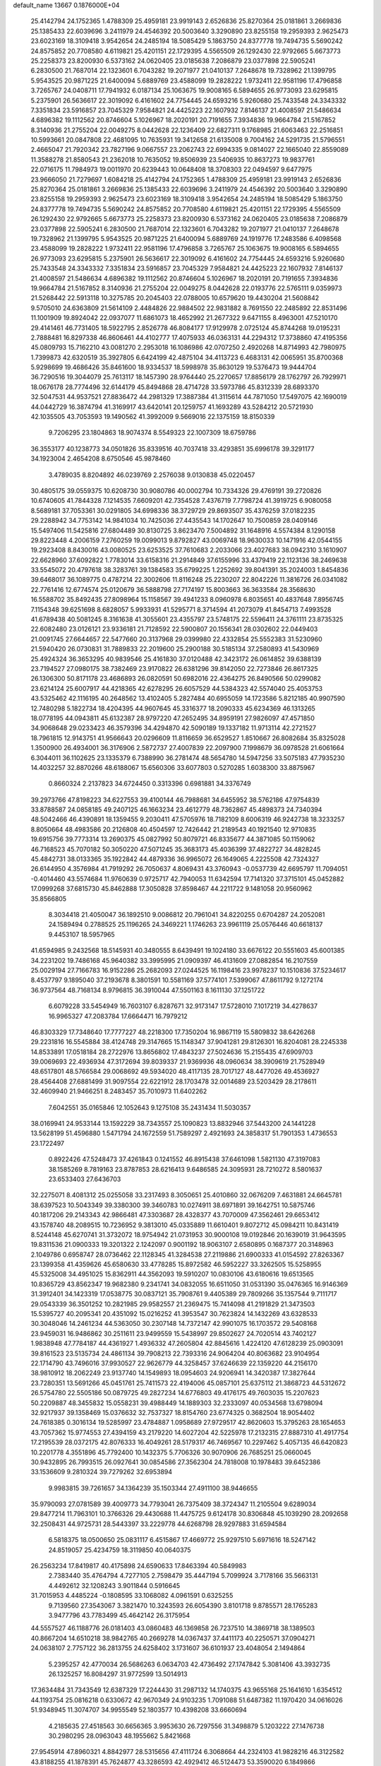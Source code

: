 default_name                                                                    
13667  0.1876000E+04
  25.4142794  24.1752365   1.4788309  25.4959181  23.9919143   2.6526836
  25.8270364  25.0181861   3.2669836  25.1385433  22.6039696   3.2411979
  24.4546392  20.5003640   3.3290890  23.8255158  19.2959393   2.9625473
  23.6023169  18.3109418   3.9542654  24.2485194  18.5085429   5.1863750
  24.8377778  19.7494735   5.5690242  24.8575852  20.7708580   4.6119821
  25.4201151  22.1729395   4.5565509  26.1292430  22.9792665   5.6673773
  25.2258373  23.8200930   6.5373162  24.0620405  23.0185638   7.2086879
  23.0377898  22.5905241   6.2830500  21.7687014  22.1323601   6.7043282
  19.2071977  21.0410137   7.2648678  19.7328962  21.1399795   5.9543525
  20.9871225  21.6400094   5.6889769  23.4588099  19.2828222   1.9732411
  22.9581196  17.4796858   3.7265767  24.0408711  17.7941932   6.0187134
  25.1063675  19.9008165   6.5894655  26.9773093  23.6295815   5.2375901
  26.5636617  22.3019092   6.4161602  24.7754445  24.6593216   5.9260680
  25.7433548  24.3343332   7.3351834  23.5916857  23.7045329   7.9584821
  24.4425223  22.1607932   7.8146137  21.4008597  21.5486634   4.6896382
  19.1112562  20.8746604   5.1026967  18.2020191  20.7191655   7.3934836
  19.9664784  21.5167852   8.3140936  21.2755204  22.0049275   8.0442628
  22.1236409  22.6827311   9.1768985  21.6063463  22.2516851  10.5993661
  20.0847808  22.4681095  10.7635931  19.3412658  21.6135008   9.7004162
  24.5291735  21.5796551   2.4665047  21.7920342  23.7827196   9.0667557
  23.2062743  22.6994335   9.0814027  22.1665040  22.8559089  11.3588278
  21.8580543  21.2362018  10.7635052  19.8506939  23.5406935  10.8637273
  19.9837761  22.0716175  11.7984973  19.0011970  20.6239443  10.0648408
  18.3708303  22.0494597   9.6477975  23.9666050  21.7279697   1.6084218
  25.4142794  24.1752365   1.4788309  25.4959181  23.9919143   2.6526836
  25.8270364  25.0181861   3.2669836  25.1385433  22.6039696   3.2411979
  24.4546392  20.5003640   3.3290890  23.8255158  19.2959393   2.9625473
  23.6023169  18.3109418   3.9542654  24.2485194  18.5085429   5.1863750
  24.8377778  19.7494735   5.5690242  24.8575852  20.7708580   4.6119821
  25.4201151  22.1729395   4.5565509  26.1292430  22.9792665   5.6673773
  25.2258373  23.8200930   6.5373162  24.0620405  23.0185638   7.2086879
  23.0377898  22.5905241   6.2830500  21.7687014  22.1323601   6.7043282
  19.2071977  21.0410137   7.2648678  19.7328962  21.1399795   5.9543525
  20.9871225  21.6400094   5.6889769  24.1919776  17.2483586   6.4098568
  23.4588099  19.2828222   1.9732411  22.9581196  17.4796858   3.7265767
  25.1063675  19.9008165   6.5894655  26.9773093  23.6295815   5.2375901
  26.5636617  22.3019092   6.4161602  24.7754445  24.6593216   5.9260680
  25.7433548  24.3343332   7.3351834  23.5916857  23.7045329   7.9584821
  24.4425223  22.1607932   7.8146137  21.4008597  21.5486634   4.6896382
  19.1112562  20.8746604   5.1026967  18.2020191  20.7191655   7.3934836
  19.9664784  21.5167852   8.3140936  21.2755204  22.0049275   8.0442628
  22.0193776  22.5765111   9.0359973  21.5268442  22.5913118  10.3275785
  20.2045403  22.0788005  10.6579620  19.4430204  21.5608842   9.5705010
  24.6363809  21.5614109   2.4484826  22.9884502  22.9831882   8.7691550
  22.2485892  22.8531496  11.1001909  19.8924042  22.0937077  11.6861073
  18.4652992  21.2677322   9.6471155   8.4963001  47.5210170  29.4141461
  46.7731405  18.5922795   2.8526778  46.8084177  17.9129978   2.0725124
  45.8744268  19.0195231   2.7888481  16.8297338  46.8606461  44.4102777
  17.4075933  46.0363131  44.2294312  17.3738860  47.4195356  45.0809793
  15.7162210  43.0081270   2.2953018  16.1086986  42.0707250   2.4920268
  14.8714993  42.7980975   1.7399873  42.6320519  35.3927805   6.6424199
  42.4875104  34.4113723   6.4683131  42.0065951  35.8700368   5.9298699
  19.4686426  35.8461600  18.9334537  18.5998978  35.8630129  19.5376473
  19.9444704  36.7290516  19.3044079  25.7613117  18.1457390  28.9764440
  25.2270657  17.8856179  28.1762797  26.7929971  18.0676178  28.7774496
  32.6144179  45.8494868  28.4714728  33.5973786  45.8312339  28.6893370
  32.5047531  44.9537521  27.8836472  44.2981329  17.3887384  41.3115614
  44.7871050  17.5497075  42.1690019  44.0442729  16.3874794  41.3169917
  43.6420141  20.1259757  41.1693289  43.5284212  20.5721930  42.1035505
  43.7053593  19.1490562  41.3992009   9.5669016  22.1375159  18.8150339
   9.7206295  23.1804863  18.9074374   8.5549323  22.1007309  18.6759786
  36.3553177  40.1238773  34.0501826  35.8339516  40.7037418  33.4293851
  35.6996178  39.3291177  34.1923004   2.4654208   8.6750546  45.9878460
   3.4789035   8.8204892  46.0239769   2.2576038   9.0130838  45.0220457
  30.4805175  39.0559375  10.6208730  30.9080786  40.0002794  10.7334326
  29.4769191  39.2720826  10.6740605  41.7844328   7.1214535   7.6609201
  42.7354528   7.4376719   7.7798724  41.3919725   6.9080058   8.5689181
  37.7053361  30.0291805  34.6998336  38.3729729  29.8693507  35.4376259
  37.0182235  29.2288942  34.7753142  14.9841034  10.7425036  27.4435543
  14.1702647  10.7500859  28.0409146  15.5497406  11.5425816  27.6804489
  30.8130725   3.8623470   7.5004892  31.1648916   4.5574384   8.1290158
  29.8223448   4.2006159   7.2760259  19.0099013   9.8792827  43.0069748
  18.9630033  10.1471916  42.0544155  19.2923408   8.8430016  43.0080525
  23.6253525  37.7610683   2.2033066  23.4027683  38.0942310   3.1610907
  22.6628960  37.6092822   1.7783014  33.6158316  21.2914849  37.6155996
  33.4379419  22.1123136  38.2469638  33.5545072  20.4797618  38.3283761
  39.1384583  35.6799225   1.2252692  39.8041391  35.2024003   1.8454836
  39.6468017  36.1089775   0.4787214  22.3002606  11.8116248  25.2230207
  22.8042226  11.3816726  26.0341082  22.7761416  12.6774574  25.0120679
  36.5888798  27.7174197  15.8003663  36.3633584  28.3568630  16.5588702
  35.8492435  27.8098964  15.1158567  39.4941233   8.0960978   6.8035651
  40.4837648   7.8956745   7.1154348  39.6251698   8.6828057   5.9933931
  41.5295771   8.3714594  41.2073079  41.8454713   7.4993528  41.6789438
  40.5081245   8.3161638  41.3055601  23.4355797  23.5748175  22.5596411
  24.3761111  23.8735325  22.6082480  23.0126121  23.9336181  21.7128592
  22.5900807  20.1556341  28.0302602  22.0449403  21.0091745  27.6644657
  22.5477660  20.3137968  29.0399980  22.4332854  25.5552383  31.5230960
  21.5940420  26.0730831  31.7889833  22.2019600  25.2900188  30.5185134
  37.2580893  41.5430969  25.4924324  36.3653295  40.9839546  25.4161830
  37.0120488  42.3423172  26.0614852  39.6388139  23.7194527  27.0980175
  38.7382469  23.9170822  26.6381296  39.8142050  22.7273846  26.8617325
  26.1306300  50.8171178  23.4686893  26.0820591  50.6982016  22.4364275
  26.8490566  50.0299082  23.6214124  25.6007917  44.4218365  42.6278295
  26.6057529  44.5384323  42.5574040  25.4053753  43.5325462  42.1116195
  40.2648562  13.4102405   5.2827484  40.6955059  14.1723586   5.8212185
  40.9907590  12.7480298   5.1822734  18.4204395  44.9607645  45.3316377
  18.2090333  45.6234369  46.1313265  18.0778195  44.0943811  45.6132387
  28.9797220  47.2652495  34.8959191  27.9826097  47.4571850  34.9068648
  29.0233423  46.3579396  34.4294870  42.5090189  19.1337182  11.9713114
  42.2721527  18.7961815  12.9143751  41.9566643  20.0296609  11.8116659
  36.6529527   1.8510667  26.8082684  35.8325028   1.3500900  26.4934001
  36.3176906   2.5872737  27.4007839  22.2097900   7.1998679  36.0978528
  21.6061664   6.3044011  36.1102625  23.1335379   6.7388990  36.2781474
  48.5654780  14.5947256  33.5075183  47.7935230  14.4032257  32.8870266
  48.6188067  15.6560306  33.6077803   0.5270285   1.6038300  33.8875967
   0.8660324   2.2137823  34.6724450   0.3313396   0.6981881  34.3376749
  39.2973766  47.8198223  34.6227553  39.4100144  46.7988681  34.6455952
  38.5762186  47.9754839  33.8788587  24.0858185  49.2407125  46.1663234
  23.4612779  48.7362867  45.4898373  24.7340394  48.5042466  46.4390891
  18.1359455   9.2030411  47.5705976  18.7182109   8.6006319  46.9242738
  18.3233257   8.8050664  48.4983586  20.2126808  40.4504597  12.7426442
  21.2189543  40.1921540  12.9710835  19.6915756  39.7773314  13.2690375
  45.0827992  50.8079721  46.8335677  44.3871085  50.1159062  46.7168523
  45.7070182  50.3050220  47.5071245  35.3683173  45.4036399  37.4822727
  34.4828245  45.4842731  38.0133365  35.1922842  44.4879336  36.9965072
  26.1649065   4.2225508  42.7324327  26.6144950   4.3576984  41.7919292
  26.7050637   4.8069431  43.3760943  -0.0537739  42.6695797  11.7094051
  -0.4014460  43.5574684  11.9760639   0.9725717  42.7940053  11.6342594
  17.7141320  37.3715101  45.0452882  17.0999268  37.6815730  45.8462888
  17.3050828  37.8598467  44.2211722   9.1481058  20.9560962  35.8566805
   8.3034418  21.4050047  36.1892510   9.0086812  20.7961041  34.8220255
   0.6704287  24.2052081  24.1589494   0.2788525  25.1196265  24.3469221
   1.1746263  23.9961119  25.0576446  40.6618137   9.4453107  18.5957965
  41.6594985   9.2432568  18.5145931  40.3480555   8.6439491  19.1024180
  33.6676122  20.5551603  45.6001385  34.2231202  19.7486168  45.9640382
  33.3995995  21.0909397  46.4131609  27.0882854  16.2107559  25.0029194
  27.7166783  16.9152286  25.2682093  27.0244525  16.1198416  23.9978237
  10.1510836  37.5234617   8.4537797   9.1895040  37.2193678   8.3801591
  10.5581169  37.5774101   7.5399067  47.8611792   9.1272174  36.9737564
  48.7168134   8.9796815  36.3910044  47.5501163   8.1611130  37.1251722
   6.6079228  33.5454949  16.7603107   6.8287671  32.9173147  17.5728010
   7.1017219  34.4278637  16.9965327  47.2083784  17.6664471  16.7979212
  46.8303329  17.7348640  17.7777227  48.2218300  17.7350204  16.9867119
  15.5809832  38.6426268  29.2231816  16.5545884  38.4124748  29.3147665
  15.1148347  37.9041281  29.8126301  16.8204081  28.2245338  14.8533891
  17.0518184  28.2722976  13.8656802  17.4843237  27.5024636  15.2155435
  47.6909703  39.0069693  22.4936934  47.3172694  39.8039337  21.9369936
  48.0960634  38.3909619  21.7528949  48.6517801  48.5766584  29.0068692
  49.5934020  48.4117135  28.7017127  48.4477026  49.4536927  28.4564408
  27.6881499  31.9097554  22.6221912  28.1703478  32.0014689  23.5203429
  28.2178611  32.4609940  21.9466251   8.2483457  35.7010973  11.6402262
   7.6042551  35.0165846  12.1052643   9.1275108  35.2431434  11.5030357
  38.0169941  24.9533144  13.1592229  38.7343557  25.1090823  13.8832946
  37.5443200  24.1441228  13.5628199  51.4596880   1.5471794  24.1672559
  51.7589297   2.4921693  24.3858317  51.7901353   1.4736553  23.1722497
   0.8922426  47.5248473  37.4261843   0.1241552  46.8915438  37.6461098
   1.5821130  47.3197083  38.1585269   8.7819163  23.8787853  28.6216413
   9.6486585  24.3095931  28.7210272   8.5801637  23.6533403  27.6436703
  32.2275071   8.4081312  25.0255058  33.2317493   8.3050651  25.4010860
  32.0676209   7.4631881  24.6645781  38.6397523  10.5043349  39.3380300
  39.3460783  10.0274911  38.6971891  39.1642751  10.5875746  40.1817206
  29.2143343  42.9866481  47.3303687  28.4328377  43.7070009  47.3562461
  29.6653412  43.1578740  48.2089515  10.7236952   9.3813010  45.0335889
  11.6610401   9.8072712  45.0984211  10.8431419   8.5244148  45.6270741
  31.3732072  18.9754942  21.0731953  30.9000108  19.0192846  20.1639019
  31.9643595  19.8311536  21.0900333  19.3201322   2.1242097   0.9001192
  18.9063107   2.6580895   0.1687377  20.3148963   2.1049786   0.6958747
  28.0736462  22.1128345  41.3284538  27.2119886  21.6900333  41.0154592
  27.8263367  23.1399358  41.4359626  45.6580630  33.4778285  15.8972582
  46.5952227  33.3262505  15.5258955  45.5325008  34.4951025  15.8362911
  44.3562093  19.5910207  10.0830106  43.6180616  19.6513565  10.8365729
  43.8562347  19.9682380   9.2341741  34.0832055  16.6511050  31.0531390
  35.0476365  16.9146369  31.3912401  34.1423319  17.0538775  30.0837121
  35.7908761   9.4405389  29.7809266  35.1357544   9.7111717  29.0543339
  36.3501252  10.2821985  29.9582557  21.2369475  15.7414098  41.2191829
  21.3473503  15.5395727  40.2095341  20.4351092  15.0216252  41.3953547
  30.7623824  14.1432269  43.6328533  30.3048046  14.2461234  44.5363050
  30.2307148  14.7372147  42.9901075  16.1703572  29.5408168  23.9459031
  16.9486862  30.2511611  23.9499559  15.5438997  29.8502627  24.7020514
  43.7402127   1.9838948  47.7784187  44.4361927   1.4936332  47.2605804
  42.8845616   1.4224120  47.6128239  25.0903091  39.8161523  23.5135734
  24.4861134  39.7908213  22.7393316  24.9064204  40.8063682  23.9104954
  22.1714790  43.7496016  37.9930527  22.9626779  44.3258457  37.6246639
  22.1359220  44.2156170  38.9810912  18.2062249  23.9137740  14.1549893
  18.0954603  24.9206941  14.3420387  17.3827644  23.7280351  13.5691266
  45.0451761  25.7411573  22.4194006  45.0857101  25.6375112  21.3868723
  44.5312672  26.5754780  22.5505186  50.0879725  49.2827234  14.6776803
  49.4176175  49.7603035  15.2207623  50.2209887  48.3455832  15.0558231
  39.4988449  14.1889303  32.2333097  40.0534568  13.6798094  32.9217937
  39.1358469  15.0376632  32.7537327  18.8154760  23.6774325   0.3682504
  18.9054402  24.7618385   0.3016134  19.5285997  23.4784887   1.0958689
  27.9729517  42.8620603  15.3795263  28.1654653  43.7057362  15.9774553
  27.4394159  43.2179220  14.6027204  42.5225978  17.2132315  27.8887310
  41.4917754  17.2195539  28.0372175  42.8076333  16.4049261  28.5179317
  46.7469567  10.2297462   5.4057135  46.6420823  10.2201778   4.3551896
  45.7792400  10.1432375   5.7706326  30.9070906  26.7685251  25.0660045
  30.9432895  26.7993515  26.0927641  30.0854586  27.3562304  24.7818008
  10.1978483  39.6452386  33.1536609   9.2810324  39.7279262  32.6953894
   9.9983815  39.7261657  34.1364239  35.1503344  27.4911100  38.9446655
  35.9790093  27.0781589  39.4009773  34.7793041  26.7375409  38.3724347
  11.2105504   9.6289034  29.8477214  11.7963101  10.3766326  29.4430688
  11.4475725   9.6124178  30.8306848  45.1039290  28.2092658  32.2508431
  44.9725731  28.5443397  33.2229778  44.6268798  28.9297883  31.6594584
   6.5818375  18.0500650  25.0831117   6.4515867  17.4669772  25.9297510
   5.6971616  18.5247142  24.8519057  25.4234759  18.3119850  40.0640375
  26.2563234  17.8419817  40.4175898  24.6590633  17.8463394  40.5849983
   2.7383440  35.4764794   4.7277105   2.7598479  35.4447194   5.7099924
   3.7178166  35.5663131   4.4492612  32.1208243   3.9011844   0.5916645
  31.7015953   4.4485224  -0.1808595  33.1068082   4.0961591   0.6325255
   9.7139560  27.3543067   3.3821470  10.3243593  26.6054390   3.8101718
   9.8785571  28.1765283   3.9477796  43.7783499  45.4642142  26.3175954
  44.5557527  46.1188776  26.0181403  43.0860483  46.1369858  26.7237510
  14.3869718  38.1389503  40.8667204  14.6510218  38.9842765  40.2669278
  14.0367437  37.4411173  40.2250571  37.0904271  24.0638107   2.7757122
  36.2813755  24.6258402   3.1731607  36.6101937  23.4048054   2.1494864
   5.2395257  42.4770034  26.5686263   6.0634703  42.4736492  27.1747842
   5.3081406  43.3932735  26.1325257  16.8084297  31.9772599  13.5014913
  17.3634484  31.7343549  12.6387329  17.2244430  31.2987132  14.1740375
  43.9655168  25.1641610   1.6354512  44.1193754  25.0816218   0.6330672
  42.9670349  24.9103235   1.7091088  51.6487382  11.1970420  34.0616026
  51.9348945  11.3074707  34.9955549  52.1803577  10.4398208  33.6660694
   4.2185635  27.4518563  30.6656365   3.9953630  26.7297556  31.3498879
   5.1203222  27.1476738  30.2980295  28.0963043  48.1955662   5.8421668
  27.9545914  47.8960321   4.8842977  28.5315656  47.4111724   6.3068664
  44.2324103  41.9828216  46.3122582  43.8188255  41.1878391  45.7624877
  43.3286593  42.4929412  46.5124473  53.3590020   6.1849866  30.1547948
  52.5227905   5.5820662  30.1710566  54.0140663   5.8051855  29.5114990
  28.1879142  12.0087449   9.4216815  28.8019590  12.0519069   8.5359525
  28.8623854  11.4717463  10.0109791  37.0973422  38.4327037  29.5757999
  36.5632077  37.7776435  28.9326814  36.7794643  39.3448383  29.2206531
  46.2016278  30.4491141   0.8076412  46.7995707  29.6788164   1.2120193
  46.9114545  31.1008195   0.5050595  12.1732418   8.6539736   7.1520433
  11.3570275   8.6521940   7.8387273  12.1319652   9.6137756   6.7911144
  26.7899428  38.1272736  24.7134423  26.2656994  38.7152052  24.0612799
  27.0492011  38.7747263  25.4413790  36.4428443  21.4998784  31.3716801
  36.6424370  20.6917512  31.9568216  35.4169390  21.6942490  31.6014275
  19.0147624  23.8388691  44.3740910  18.4415747  24.7240952  44.4657252
  19.0159135  23.4455948  45.3128203  43.5873616   6.9353626   3.6861226
  43.0546419   6.4701183   4.4453846  44.5360414   7.0641761   4.0737796
  40.0586886  47.9633167  26.6591880  39.1815954  47.8610730  27.2741038
  40.7559643  47.5493560  27.3123777  43.0488523  22.9523657  12.3071892
  44.0079784  22.7993064  12.6564825  43.2551286  23.5680454  11.4905101
  51.7777065   5.0159796  33.8755424  51.9643558   4.7881125  34.8448983
  52.1770531   4.2503760  33.3324536  11.7552324  46.1614429  18.3628448
  12.5314353  46.8199992  18.5432756  11.1065096  46.2992025  19.0964117
  32.6186128  16.6955854   5.1550455  33.5064609  16.1603439   5.3115352
  32.1833897  16.2748268   4.3186974  51.4507630  22.7809315  16.6076125
  50.8567553  22.3106448  17.2387853  50.8411856  23.5756978  16.2358173
  41.3407179  40.2062891  39.8169910  42.0534090  39.4747977  39.6253176
  41.2438774  40.1278458  40.8533083   7.4194525  32.4536637  42.0910830
   8.0627619  31.6410616  42.2387137   7.8607702  33.2259071  42.5380173
  49.9802570  20.5442223  47.1140585  50.0352568  21.1401904  47.9823538
  50.5389667  19.7061053  47.3446973   1.1493998   5.6194840  21.8362749
   1.8048256   4.8691881  22.1539011   0.6418136   5.1346401  21.0521423
  13.2224964  33.6188177  30.2532734  12.4416935  34.0735535  30.7243144
  12.9921338  32.6391346  30.2626341  15.9604564   5.3150153  27.2103556
  15.3092047   5.2944739  26.3934221  15.4215028   5.9837565  27.8084597
  41.3169026  11.5603421  28.9811021  42.1332353  11.9377582  28.6216743
  40.6658400  12.3231803  29.1635756  52.8807192  49.2899913   8.7373499
  52.4976064  49.9372046   9.4730067  52.8792770  49.8980068   7.9003086
   5.6387328  46.5817659   2.1763962   5.3481905  46.6230119   3.1719784
   4.8344919  46.1543003   1.6881606  33.9415888   3.7710530  45.6389347
  34.2311244   3.5949454  46.6175823  33.0618227   4.2368131  45.6043892
  19.8960119  39.8559466   5.3216017  19.1924437  39.7617775   6.0857796
  19.5849611  39.1276000   4.6642862  34.9722342  50.6823447  46.4121012
  35.7842106  51.0975238  45.9830869  35.2460899  50.6168019  47.4362876
  30.8425733  20.0421485  28.8150472  31.7827402  19.6857617  28.9727396
  30.5331580  20.2846300  29.7648514  23.0187898  34.9408136  20.9101431
  23.3791604  34.0262806  20.5657319  23.4158955  35.6405161  20.2256622
  34.3969332  41.8506168  10.9380607  34.4384105  42.3413202  10.0201555
  35.2601229  42.1665254  11.4183877   3.2332375  38.9591069  15.9582211
   3.9704423  38.2344632  16.1332968   2.4165600  38.3224259  15.7396129
  21.3283361  12.5207760  14.7722917  20.4111309  12.1793158  15.0911538
  21.7858793  11.6636080  14.3833718  40.3207058  12.3972722  16.4659456
  39.8350355  12.2875430  17.3528073  40.2576869  11.4821612  16.0002098
  45.0428917  31.9703304  40.7900525  44.4620455  32.0898166  41.6421127
  45.9684162  31.6771579  41.0659483  32.2754353   9.4720042   7.0931289
  31.5905609   8.7009049   7.3039641  33.1789752   8.9421605   7.0203784
  16.7359885  32.2985465   1.0003023  17.4396974  32.9073158   1.4528505
  17.2471298  31.3869735   0.8864913  36.3837545  11.5876736  41.4077954
  36.6990492  11.3370288  40.4555185  37.0837341  12.2103765  41.7946602
   9.3543199   8.7433579  17.9615970   8.5397597   8.4519636  18.4568224
  10.0797075   8.6067673  18.6581069   9.8141898  36.0539340   4.0093907
  10.8674579  35.8918804   3.9526090   9.5009216  35.0756402   4.0839558
  18.6217617   2.3289496   5.1736746  19.5752192   2.6090487   5.1635035
  18.0952354   2.9065149   5.7827961  23.8747954  34.6629574  39.1266244
  23.6605540  33.9983764  39.8800561  24.3259617  34.1273590  38.3764367
  53.0088546  40.0451733  29.9961403  52.1566910  40.2584921  29.4376931
  53.5719196  39.5551381  29.2697335   1.1379939  30.6070964  45.2566672
   1.2715290  31.6323087  45.4152215   2.1001741  30.2885260  45.2234079
  17.4066050  10.4770311  34.8564626  16.5460851  11.0501780  34.5705855
  18.0963319  11.1343713  34.4536513   5.7903894   9.9055686  25.7576604
   6.2235208  10.7905694  25.4034878   4.9592794  10.2179684  26.2176243
   8.6228965  30.0104257  43.4178301   9.6539718  29.7777295  43.3339600
   8.1383092  29.1210786  43.3543197  27.1139220  49.3458519   9.6866180
  26.6325411  48.7299179   8.9570451  26.3042827  49.6748450  10.1893645
  23.6592111  16.0271717  35.9897511  22.7965639  15.6438744  35.5655199
  24.3910171  15.8330011  35.3209925  21.6078224  15.0920342  14.0877456
  21.1343973  15.1148691  13.1408194  21.3394390  14.1305550  14.4432911
  16.9674130  10.8346784  44.7209426  17.4320421  11.2723144  45.4931054
  17.6191317  10.6089462  44.0085104  12.6164138  15.2951996  36.4462857
  12.6455782  14.5405445  35.7055981  13.5583116  15.6562818  36.4586656
  23.7044282  50.8694093  30.8226609  23.2839922  50.0089743  31.2027268
  23.0302151  51.1024220  30.0332167  42.7030311  48.8103335  19.4775774
  42.7091444  49.3268910  20.3695968  41.9442663  49.2421649  18.9141336
  18.6336501   3.6160307  46.4971053  19.6036274   3.6630419  46.0873759
  18.3084939   2.6750194  46.1030757  -0.0768110  31.1285396   4.7956744
   0.2996552  30.4296111   4.1008840   0.0118079  32.0352319   4.2972133
  16.9413066  14.0405450  21.3895960  16.5493624  14.8921911  21.8073057
  16.4083448  13.2584024  21.7580247  45.6938213  34.4241416  11.4056727
  46.2192387  34.6901452  12.2562520  46.1631979  33.5058310  11.1540215
  24.1798321  24.4156291  33.0538128  23.4577757  24.7945139  32.4623924
  23.8742422  24.4880773  33.9961208  23.0397993  12.0878988  41.5239747
  22.7630949  11.1524848  41.7987470  22.3740429  12.3429254  40.7701027
  52.7697550  37.2468648  37.8622832  52.2085951  36.5968390  38.4206563
  52.7675088  36.8907437  36.9315598  32.1642522  32.7092839  34.1362029
  32.8125033  32.3366920  34.7433193  31.9478573  32.0122266  33.4623392
   9.2584274  38.0449266  22.1730895   9.8478199  38.2561218  23.0189840
   9.9233739  37.5264461  21.5688248  50.3176901  20.5213388  32.9345417
  51.2134253  21.0413964  33.0515526  50.6576153  19.5409560  33.1952631
   9.2526868   1.5243083  11.5690642   9.4837999   0.6469067  11.0968808
  10.1529363   2.0231525  11.7751563   4.8178442  17.5486221  46.9994942
   4.7100263  17.9043328  47.9851183   3.8969582  17.0624664  46.8870042
  47.9200730  12.1751516  23.3545456  48.6229041  11.7767292  23.9834418
  47.5740056  11.3163392  22.8807018  29.0808285  42.3590858  39.7335005
  28.9738956  43.3965724  39.8186289  28.3861284  42.0647100  39.0819659
  11.7640024  24.6218317  15.0676311  11.5310382  23.6065450  15.1608642
  12.5157209  24.6995846  14.3622923  37.8693179  45.0861920  38.8906097
  36.9887265  45.3363626  38.3125159  37.6188752  44.1994120  39.3407048
  26.9733179  34.3035624   5.8089937  26.3956627  34.9673389   5.2703210
  26.8961847  33.3858783   5.3573856  49.3546156  35.0548730   6.3190906
  48.3888225  35.0201722   6.6928361  49.7939268  34.1996890   6.7549128
  43.1105932  23.3539511   5.1868267  42.9636367  23.4665461   6.2137370
  44.0503419  22.7991500   5.2003855  45.9466054  44.0411843  23.7402276
  44.9402916  43.8827613  23.8571819  46.3478294  43.7517510  24.6641817
  50.3999915  51.0118426   2.6334291  50.5237451  50.7147324   3.6640102
  49.3853126  51.2793940   2.6700219   0.6297765  21.3723363   9.7399344
  -0.3748875  21.4398484   9.5117469   0.9950454  21.0449518   8.8245407
  31.4049647  22.2528730  33.0722120  31.2416755  21.9718579  34.1059151
  31.4154877  23.3176437  33.1856168  35.0995498  46.5181371  17.2313864
  34.3072255  46.7595357  17.8747078  34.6765856  46.4916429  16.3051862
  48.8440960  12.1266644  41.6985371  48.4782282  12.2482250  40.7687733
  49.4575079  11.3276625  41.5925977  23.9758063  47.7120491  31.5343365
  23.5165390  46.9691458  31.0359475  24.9129770  47.3602364  31.8050823
  15.8934935  18.2705013  44.7628230  15.0034926  17.8575891  44.4784680
  16.5966779  17.5768837  44.5335930  40.8542332  29.9512390  42.8548624
  40.2148807  30.4759749  43.5010180  41.3067351  29.3060975  43.5099631
  17.6670798  40.2130226  46.1683677  17.8667708  39.2703850  46.4310085
  16.7942975  40.2275434  45.6770126  40.9402640  40.7066636  42.4181264
  40.0179608  41.2719414  42.3888494  41.5718709  41.4955972  42.1402012
  32.5674003  23.4937038  10.4655284  33.3616869  23.0308117   9.9806448
  31.7465612  22.8570508  10.3302236  51.2090291  49.7615027  38.9749087
  50.3249597  49.2349469  39.0497605  51.4814422  49.6701376  37.9764623
  34.2291353  30.4031232  46.2519891  34.4923520  29.4012599  46.4437076
  35.0606539  30.8359018  45.8421031   5.1530713  39.9328000  36.3713759
   5.2864091  40.8998314  35.9555276   4.1672332  39.7057991  36.0843652
  11.7338217  50.5375578  13.5028846  12.1148837  50.5672658  12.5092198
  10.9783947  49.8080130  13.4629900   8.9573276  28.6160479  36.8834619
   8.8498180  29.4948835  37.3323795   8.8475918  28.7522777  35.8430441
  19.6238325  24.2435598   4.8285649  19.6005469  23.4340586   5.4180169
  19.9885387  23.8916461   3.8957260  52.5253274  21.4454000  27.1153391
  52.1955519  21.8825491  26.2230684  51.9464426  20.5991605  27.2269918
   1.2502997  44.1655654  15.1884736   1.0408105  44.9468924  15.8607433
   1.7185957  44.6373056  14.4426232   5.7550801  36.8222746   6.4762664
   4.9378474  36.4537943   6.9778850   5.6689873  36.4064630   5.5351166
   5.0249112  35.5707303  40.8542306   4.5146686  34.6957256  40.6907931
   5.4591692  35.4213481  41.8046139  27.4776775  13.0927024  16.7612284
  26.8845677  12.4024356  16.3203163  27.1073303  13.3559046  17.6819498
   0.4233653  20.2055144  34.2210678   0.7195759  20.5349113  35.1655248
   0.4930295  19.1983012  34.2300643   4.7270659  36.7236144  16.3320123
   5.1920261  36.3195552  15.4835724   3.9050379  36.1548510  16.5143400
  44.2495470  14.7333940  46.9518901  44.7247600  14.0445466  46.3283733
  44.9893851  15.3699298  47.2495720  41.5016290  20.2437301  37.9658454
  40.5858268  19.7959095  37.7295733  41.9108690  19.5484426  38.6212446
  21.0404029  23.7416792  42.5129945  20.2459854  23.9128711  43.1521293
  21.8407406  24.0943662  43.0772831  33.4844756  41.5157087  37.9057412
  32.8344663  41.5508126  38.7035920  33.2246281  40.7212711  37.3637704
  41.8822378   6.1183390  23.2300334  42.5161673   5.7687193  22.4987435
  40.9682180   5.6428464  22.9731501  50.3671465  45.0642341  12.1179723
  50.3661130  45.7335140  12.8910056  51.3606802  44.8517434  12.0443082
   2.7738980  15.2700297   1.3545141   2.6754243  14.2663933   1.6356579
   1.9983584  15.4475379   0.7446115  41.1094097   9.2099130  27.5480365
  41.0132339  10.1639916  28.0093143  40.0956694   8.8848777  27.6628377
  51.3119269   9.0023294  45.0139992  50.6012233   8.5921513  44.3705973
  50.8376820   8.8252368  45.9584942  48.6329287  47.5742637  39.5620952
  49.4968480  47.0235121  39.3625058  47.8832737  46.9421997  39.2147541
   6.0418224  12.1853875  35.2560127   6.1259017  13.1305505  35.6323562
   5.8231983  11.5869382  36.0465529   3.6914881  10.8793550  42.4926339
   4.1741396  11.0909027  43.3791766   2.8856045  10.3098640  42.8255820
  35.0926673  15.6300555   5.8443048  35.7239469  16.2553940   6.4699595
  34.7382517  14.9633605   6.5662804  53.3147590  50.3812091   6.2592266
  53.4559596  49.8891151   5.3534280  53.7893830  51.2971662   6.1186542
  47.1148070  15.4367975  22.7611724  46.2197737  15.0582864  22.4616288
  47.7800598  14.9969839  22.0815258  20.1886586  38.2726829  39.4697784
  20.9932450  37.6317860  39.2192354  20.6707833  39.1051214  39.8174011
  52.6262871  22.2264637  32.9184986  53.1825035  21.5119124  33.3472645
  53.0136942  22.1692715  31.9243020  46.9135943  21.4277142  16.1875083
  47.1589941  20.9268278  17.0690638  46.8281788  22.3846862  16.4463060
  47.3643899  11.4216744  13.5661288  47.3002352  11.1116070  14.5218241
  46.4394287  11.3815440  13.1520872  39.0232809   7.6524465  23.8778881
  38.7811205   8.0162121  22.9566528  39.2942540   6.6935554  23.7489539
   2.3168375  20.0605629   1.7582975   2.9520655  20.4955158   2.3978060
   1.3901525  19.9754930   2.2663500  48.4591731  13.7625121  21.3966558
  49.4902074  13.8240718  21.3178819  48.2214906  13.0720748  22.1134051
  26.9047392  35.3307055   0.6589379  26.9365767  36.1543313   0.1420578
  27.1003200  35.5680147   1.6657215  31.0038125  45.4279947  37.2342204
  31.7624621  45.2293448  37.8819777  31.0952556  44.6655471  36.5192888
  46.5597344  25.3300454  12.6349191  47.4094579  24.8982491  13.0854688
  45.8921104  24.5348965  12.5991844  13.4374388  28.4814413  10.6428023
  13.3543421  27.9018960  11.3816103  13.8461210  28.0105823   9.8081911
  18.5044183  14.2870668   6.8933254  18.6091852  15.2776479   6.7755672
  17.6173591  14.1184462   7.3925036  44.4519838  41.9201698  11.5642231
  43.5181057  41.6131651  11.2887702  45.0127760  41.9482661  10.6735080
  52.2848383  22.0781717   8.6114297  52.0817273  21.1885792   8.1831523
  51.8489366  22.0192668   9.5793573  22.4660529  21.6369536  -0.1762975
  21.9918783  21.2082377   0.6716572  22.6609396  22.6155768   0.1354907
  33.2648479  42.3166244  33.9498639  33.0703383  41.3955792  33.4850894
  33.8111788  42.8046401  33.2073338   6.2701654  38.6733872  28.0972852
   6.9535272  38.2435953  27.5467269   5.7696513  37.8825199  28.5235018
  28.7651855   2.6331973  30.6160842  28.3257887   3.2909068  29.9266842
  28.0121369   2.3331901  31.2144793   3.1077506  21.0595637  42.7351874
   3.7668691  20.4644515  43.3450719   2.2129021  20.5844365  42.8545068
  47.0382353   0.6346300  19.8601165  47.2336731   1.5523237  19.3816069
  47.4766824  -0.0704123  19.2216061  47.9268508   7.9932738   2.6374270
  47.9783016   7.7580426   1.6499521  48.8650368   8.2666980   2.9187017
  24.5578813  21.5993387  18.4859533  25.5870775  21.5116087  18.1754185
  24.1793898  22.4108901  18.0047829  20.8654918  32.5639300  20.5594642
  20.0552704  32.0210148  20.8637728  21.6653243  31.9023690  20.8327247
  11.6792860  21.9805799  12.0756270  12.3333755  22.3350986  11.3632388
  10.7601084  22.2826500  11.8258499  53.1893301  18.5747572  16.0630358
  52.9582412  19.2474889  15.3790704  52.2928401  18.2528361  16.4897232
  25.1483179   1.2052757  10.0561606  26.0253065   1.3065866   9.5828699
  24.8041681   0.2587465   9.7091428  17.4914138  25.9215457  44.8841421
  17.6114581  26.9181123  44.9996356  16.4788757  25.7119854  44.9968056
  26.2643684  34.1242602  44.4951947  25.5469760  33.6612258  45.1371283
  27.1085260  33.6175646  44.8451697  39.0609967  31.5743059  38.1667406
  39.5421982  31.3609244  39.0809008  39.2086206  30.6596729  37.6843313
  15.2865279  25.5981387  27.4208424  15.8069883  25.4933646  28.3231725
  15.3304150  26.6328707  27.3042749   2.7581380  40.0489954   4.2004228
   2.3933645  39.1277413   3.9158576   3.6457175  39.8558583   4.6655203
  43.9033459  39.5781342  34.2452720  44.0340536  40.5559512  34.5413970
  44.8796432  39.3333762  33.9536953  38.3387610  40.7616034  35.7314959
  39.2189651  40.5762760  35.2466940  37.6305953  40.3302175  35.1345698
  10.7392993  28.9755936   0.1158164  10.2233778  28.1499651   0.2308260
  10.1112074  29.7400145   0.3834946  40.6145779   3.7278976   0.2907071
  41.0341295   3.8186776   1.1935248  39.9379691   4.4817715   0.2176775
  27.9234605  27.8117991  -0.1461617  27.1159438  27.2496339   0.1687981
  28.0656776  28.4731396   0.5781300  31.1550482  32.6644301  38.1119934
  31.7895399  32.6083887  38.8815463  31.3856690  33.5190037  37.6179154
  10.7381832  15.6736044   4.6282312  10.0288124  16.3904479   4.3080488
  10.2982138  14.7632176   4.3460158  51.8433926   3.2339747   8.0375856
  52.8389935   3.0609163   8.2343795  51.6656830   4.2140996   8.0896669
  52.8720767   9.0951406   8.4965947  52.5236852   9.7769430   7.8762148
  52.1006957   8.8513003   9.1309478  49.9255137  48.3123921  26.0692951
  50.2747164  48.8722014  25.2953908  50.2791758  48.5890240  26.9123312
  21.7737365  24.5450296  20.5601186  21.1159185  24.1070473  19.9798791
  22.5260128  24.9473799  20.0175338  38.1882562  23.0985990  45.0629135
  38.8314569  22.3333652  45.3538451  37.3141431  22.9174383  45.6067538
  16.2988650  27.8844150   0.0879847  15.7448435  28.4122991  -0.5078688
  15.7002911  27.5934039   0.8660591   1.7819819  32.9830831  38.4280907
   0.8878025  32.6478085  38.7137920   1.6372612  33.9884297  38.1400584
  41.7049637  12.4080604   2.2396120  41.3398582  13.3539299   2.3027892
  41.8965365  12.1825753   3.2243417  26.6559919  10.3057503  14.1209823
  26.2244454  10.8799553  13.3656991  26.0738653  10.5988871  14.9695211
   7.2111977  44.7499227  45.8684077   7.7928013  44.3845073  46.6270289
   6.6870685  43.9330810  45.5551586  39.0304877  44.8732946  19.3312514
  39.1576940  44.9425039  18.3369576  39.9070049  45.2981854  19.7438698
   6.5460382  27.4535918  40.9354578   5.8346208  28.2235606  40.9657758
   6.2121529  26.9505807  40.1093827  21.4650035  16.6573824  10.0371125
  22.2921457  16.0262797  10.1100683  21.4408976  16.9448890   9.0466313
  23.9794604  45.4044037  19.3286537  23.0947087  45.0742130  18.8726474
  24.7573552  44.9347610  18.8464288  12.9894896   7.1191090  33.7694660
  13.7025163   6.4651883  33.4456982  13.3780120   7.3812721  34.6936338
   5.9234730   3.6695405  23.5500353   4.9029728   3.4709693  23.6786418
   6.2970315   2.8821999  23.0251940  13.1633562  17.7040863  19.1739774
  13.1300936  18.7054447  19.4052986  14.1631301  17.5225265  18.8951344
  23.7191958  46.3942203  28.1589791  22.8019681  46.3677550  27.6450490
  23.4167969  46.1302851  29.1393495  48.7093597  42.1265890  45.7322939
  48.4419157  41.7666532  46.6882252  47.8654566  42.6997459  45.4225976
  47.6316387  36.0758160  26.2605714  47.0382154  35.4284322  26.7851436
  47.1263040  36.2798108  25.3916120  39.2064229  33.6512829  23.5517196
  38.2414725  34.0395703  23.5419447  39.1399199  32.7113815  23.2016732
   7.3193563  42.1550339  43.3960963   7.7360829  42.9529822  42.9166956
   6.6822024  42.4729515  44.1107115  27.6330106  29.4782922   8.3296596
  27.2970447  28.4862979   8.1414664  26.8061461  30.0351132   8.3404692
  42.5786497  10.3468079  39.6449693  42.1534260   9.5232606  40.0747575
  43.0803849  10.0160120  38.8228241  24.4668295  36.8007750  45.1352132
  25.4458878  36.9530066  45.2032642  24.2435651  36.0523915  45.8267568
  53.9605011  20.2376483   2.9219483  53.4232904  21.0865054   2.7621302
  53.7976440  20.0210122   3.9061694  26.6207822  16.1927287  12.9585137
  26.8790819  15.5631977  12.2076241  25.5771789  16.0505647  13.0787824
  32.6987330  47.1190722  21.2051564  33.0933333  47.0844866  22.2306175
  32.2050953  48.0587946  21.2520236  36.3572756  47.4262838  24.6943433
  36.7551607  46.4698525  24.8300103  36.6476283  47.6714832  23.7012837
  27.9969942  49.5452657  14.5130493  27.8580773  50.5275448  14.4190838
  28.8533749  49.3225395  14.0392270  20.1088559  29.3569906  28.1612534
  19.3336850  29.1599260  27.5133313  19.8338643  28.8947086  29.0556656
  51.1166450  28.1081746  41.5309617  50.5995458  27.2725698  41.4609282
  51.8685868  27.9079475  42.2075215  26.5138878  40.4089544  33.1903459
  26.5511446  40.3637758  32.1990839  25.5750929  40.5830004  33.4951291
  13.5171543  12.2705185  37.2870583  12.8518465  12.8642572  37.8553942
  14.4212304  12.3089341  37.7297585  36.6112439  32.3787162  47.9942430
  36.6342294  33.4016160  47.7509850  36.5396348  31.9081581  47.1183509
   4.4051005  19.1161322  28.6841959   4.0094949  18.2090370  28.4754853
   3.8725672  19.8382472  28.2146934  22.1610542  37.3219562  15.2777126
  22.7765509  36.7090383  15.8038803  21.4629970  36.6639122  14.9769660
  18.1558497   6.3711454  28.3143785  18.0262815   6.2027140  29.3035338
  17.2671983   6.3886531  27.8305583  52.2157115  34.5904670   7.8046943
  51.5803964  33.8667093   7.3870118  52.2777810  34.2804150   8.8195220
  12.2664912  13.8226482  13.9631880  11.9187415  13.1164266  14.5961627
  12.8933188  13.3321730  13.3072369  38.9839751  31.0271074  22.4021529
  38.4625515  30.4988633  23.0675730  39.6376853  30.2620876  22.0300566
  28.5130155  32.3856903  37.6069338  29.5849005  32.4640964  37.8288273
  28.1013779  33.0260709  38.3005523  41.0837303  33.2603343  46.7140754
  40.1518299  33.2956932  46.2754330  41.6315069  34.0631550  46.4384589
  34.5946805  27.6386022  13.8287316  33.7047203  28.1216499  14.0429959
  34.4342919  26.6634177  14.1666770  53.3260723  36.2080910  44.5493491
  53.0919657  37.1336321  44.8031606  52.7186874  35.6439414  45.1672812
  25.3079541  36.1930305  28.2985102  25.6919322  36.3005460  27.3626139
  24.3138713  36.0669272  28.1441380  41.4700433  45.2223904   1.1344896
  41.6847158  46.2203244   1.2802671  40.4229256  45.1533507   1.1065366
   1.5213197  41.8005252  32.8557864   2.0179110  41.2298497  32.1739318
   0.7006601  42.1142289  32.3055328  28.0218338   4.3590352  28.7585723
  27.1532663   4.5479511  28.2361169  28.7747467   4.7852544  28.1581120
  32.4877640  17.0227021  37.9681329  33.5314933  16.8669647  37.9557754
  32.2143569  16.8243806  37.0223982  11.2192320   0.7908280  19.7264783
  11.7887299   1.4844524  19.2278836  10.3614408   1.4005053  19.7910821
  18.1733443  39.3085932  31.6473244  19.0053546  39.8579063  31.7946511
  18.2628295  38.9524820  30.7031217  42.0144477  18.5537643  33.7302745
  41.2011019  18.8374142  33.0948005  42.8079871  18.5146306  33.0585354
  29.5885949  45.0024260  13.5889603  30.3176142  44.7017548  12.8894853
  28.8195326  45.3133885  12.9443149  13.6411230  41.4193215  17.4999480
  12.9227879  41.8742108  16.9511832  14.3974598  42.1099367  17.5360744
  28.4995572   2.2232610  35.5501558  29.3422974   1.9451857  35.1187984
  27.8968971   2.6689816  34.7871022  17.4623606  -0.0446686   4.4578469
  18.0216880   0.7431432   4.8166668  16.5005226   0.3322956   4.5391154
  39.5573534  30.8282046   1.0931844  38.7657904  31.4431210   1.0539428
  39.2852581  29.9885337   0.5590555  52.0474046   4.4144131  36.4613335
  51.6816886   3.7194570  37.1211429  53.0161357   4.5502182  36.8155612
  17.4162216  17.7625465  24.3735945  16.7067456  17.0820972  24.7956120
  18.1039804  17.0910019  24.0377231  25.9727123  18.0916912  18.8637675
  25.9394417  17.2470933  19.5021137  25.6514781  18.8489446  19.5273446
  27.8497210  33.6624716  34.8419680  27.1749441  34.1445206  35.3269901
  27.5917421  32.6584846  34.8897411  16.7173387  12.8830623  29.0653339
  17.0629160  13.8141500  29.2745138  17.5296370  12.2897349  29.0054222
  48.4987302  38.7036208  11.9849995  47.5809564  39.1556365  12.1604008
  48.4136904  38.3115244  11.0760251  38.0911445  11.6896573   4.4641579
  37.6198862  11.8377481   5.4581977  38.9411820  12.2844288   4.5524028
  51.4543389  21.8332648  24.7281332  50.7438474  21.1602257  24.3227380
  52.2024501  21.7928550  24.1302614  42.9500972  12.4109691  43.7770137
  42.9000099  11.5369231  43.3027571  42.5231817  12.3310866  44.6967432
  42.4209573  51.0838322  28.5362398  41.5016769  50.8959995  28.9184380
  42.8331420  50.1591647  28.3872199   3.1608634  31.5870648   2.4304999
   3.8448709  31.4050743   1.6380055   2.6261478  32.3747673   2.0324776
  11.6820934  37.2355845  37.5888430  12.1489538  37.4811695  36.6801324
  10.9013916  36.7300242  37.2626492  34.4981838  11.6794252   8.8827253
  33.4486180  11.6081790   8.9472335  34.7915279  10.6862475   8.8356760
  50.3152893  41.4576930   4.0450570  50.3645248  42.2092275   4.7936163
  49.2755938  41.3223646   3.9110597  17.2024728  15.7176157  29.8920891
  17.8492570  16.4835684  30.0536766  16.9783420  15.3891154  30.8704086
   1.9255283  49.0870145   4.0236379   2.1253247  50.0323430   4.4726351
   2.2916244  49.2463999   3.0538002   1.9073540  47.3056566  47.7413908
   2.0320187  47.3787613  46.7818972   2.2165841  48.1784755  48.2364956
  18.8475411  33.5037602   2.0472048  19.2109303  33.7820391   2.9167533
  19.4901251  32.6586025   1.8324610  43.9409062   4.7107845   0.4352407
  43.1291731   4.9105943   1.0254648  43.9482198   3.7050911   0.3242988
   5.7840316  27.1042155  17.0551121   6.1320266  26.1115747  17.0757242
   5.3187351  27.2008982  16.1802044  30.1456847  31.5406093   2.4670605
  29.3446005  31.8693856   1.9698667  30.6685609  30.9626378   1.7811061
  27.5247566  37.2458215   7.3612406  28.2770622  37.1298472   6.6971453
  27.4624756  36.4094060   7.9160904  26.8654519  25.4813022  45.5899514
  27.6575024  25.8072884  44.9304127  26.8655900  24.4592645  45.4018342
   1.2000757   0.3842829  37.5395362   0.1818933   0.4931213  37.3386130
   1.1552666   0.2379649  38.5933101   4.8893549  20.4812779  22.0818850
   4.5344611  20.1042640  23.0039613   5.6262138  21.1149458  22.2944247
  22.4662327  11.9637752   0.4964378  22.3145032  11.0608514   0.9852496
  22.2267725  12.6648036   1.2156708  42.9881141  45.9503444  12.3461443
  43.0589365  45.4802186  11.4650582  42.1792039  46.6119135  12.2824678
  18.1381378  21.4447535  46.5527881  18.1997036  22.2840876  47.1415647
  19.1046937  21.0905252  46.3965171  20.1398381  29.8195494  38.1807477
  20.3414003  30.0072871  37.1671359  19.1859210  29.4399821  38.1415333
   7.6030434  27.9470898  18.7347961   7.0667932  27.5106797  17.9696823
   8.0848886  27.2286059  19.2234065  12.9562908  43.9028135  22.9995147
  13.1797492  43.1412468  22.3839081  13.4449194  44.7185666  22.6116494
  33.7239993  43.2751230  46.9243889  32.9512664  43.3353822  46.2622569
  34.5854978  43.4802302  46.3183890   3.7338397   6.4282966  31.1091678
   2.8249057   6.4123760  31.7059480   3.4901193   5.6382389  30.4662952
  15.2003012  22.5940498  29.8036995  15.6620831  23.5201555  29.6794845
  15.7378429  22.0682711  30.5015492   1.1585250   7.5117048  27.2286331
   0.1646622   7.7510269  27.1526185   1.0709166   6.5034377  27.4843289
   8.0693546  45.2131878  34.2216942   8.1650606  44.6765094  35.0973608
   7.8456345  44.4963596  33.5171184   5.7064076  17.4625164   6.0470068
   5.0936623  17.9313346   5.3608046   5.7406424  16.4691382   5.6626970
  52.7553661  47.0508684  40.5975035  51.9450012  47.0210130  39.9168910
  53.0319181  46.0806005  40.6264966  32.5052157  45.5473768   8.3428656
  32.9448246  46.3068229   7.7569593  31.8366360  46.0467543   8.9437717
  33.9049609  21.6978252  32.2408365  34.3033898  22.3267375  32.9532515
  32.9074776  21.7279009  32.5464878   6.0611789  10.3456342  22.4248171
   6.4958252   9.5336949  21.9853303   5.0873479  10.0360367  22.6801604
   6.2588278  34.7648529  36.7809551   5.5971401  34.0762791  36.4228260
   5.7225382  35.3991390  37.3859118  53.2350932  24.0085882  18.1565407
  52.4965037  23.6919434  17.4583732  52.9328612  24.9571410  18.4048267
  49.3990654   0.7380036  34.0150020  48.7442523   0.5391641  34.7733006
  49.7745959  -0.2226565  33.8062501  39.6745926  33.9150406   4.9462080
  39.2759677  34.7613189   5.3430976  38.9813032  33.1585589   5.1456033
  39.7585183  33.2027948  36.0934314  39.5469649  32.4701891  36.7825406
  40.2545762  33.9461970  36.5432728  11.2863921  16.9470042  10.9007018
  11.1073682  16.1296837  11.4690620  10.6773752  17.6553783  11.3714314
  13.4224390   6.1418496  17.3391410  13.6018634   5.7255456  18.2534737
  13.1023307   5.3193852  16.7536619  39.6933716  45.1099707  34.2596894
  39.9435184  44.7540650  33.3141315  38.9395389  44.4415124  34.4957801
  13.1657779  36.2366055  39.4363658  13.4971164  35.3800734  38.9098528
  12.6043187  36.7183916  38.7393040  25.9911632   8.4426088  44.1704377
  25.7622404   9.4657407  44.3103406  25.0610304   8.0581584  43.8026446
  37.2263749   3.0653705  35.0675022  36.7612297   2.7159177  35.8529343
  38.1252150   2.5987821  35.0177101  16.2633750  37.9079726  42.8445741
  15.7219510  38.0584404  41.9819403  16.0097250  38.7623928  43.3780225
   5.1815174  13.3573067  24.1356988   5.9863415  12.8026556  24.3683479
   5.4377636  14.3260713  24.0480591  28.6378152  45.6705107  15.9545810
  28.8991533  45.4293242  15.0059671  27.8722320  46.3634120  15.8751904
  42.0956549  32.0835821   1.0259733  41.4016795  31.4779251   1.4520408
  41.6385942  32.5047903   0.2174905  29.3184572  25.9910365  18.3559911
  29.3062414  25.7795265  17.3346121  28.5865402  26.6826963  18.4895670
  33.2898357  25.3884715  12.1182621  33.1049187  24.5012766  11.5567965
  33.7793328  25.9738087  11.4687828  47.5438961  40.9190047   3.2389672
  46.5526871  41.0533161   3.4219226  47.6213342  41.0849277   2.2020369
  14.0726839  28.1879359  15.1033995  15.0431311  27.9969719  15.2656356
  13.7680529  28.6186043  15.9588841   6.3086862  31.2390559  22.2775083
   6.3220085  30.7129978  21.4106452   5.8627720  32.1457870  21.9585875
  36.8417241  34.7319975  41.8234939  36.0814444  35.1481346  41.2851744
  36.4422061  34.2547751  42.6189412  24.5179327  42.4382628  14.3304593
  23.9184170  42.3093799  13.4922510  25.2143512  43.1527346  13.9955366
  41.4903730   7.6541507  37.4050301  41.2687060   8.6391231  37.4398618
  41.4687942   7.4086640  36.4562706  39.5648057  46.1950202  41.1992413
  38.9321179  47.0689972  41.1127741  39.1592246  45.5045846  40.5424997
  17.8817338  28.2859135  37.9702254  18.2309198  27.3374414  38.1189185
  16.9420092  28.2403087  38.3965237  43.7613204  10.3248405  15.7621870
  44.4342622  10.6621988  16.4664463  43.3932984  11.2357526  15.3884542
  16.5392842  28.1364635  41.8590277  15.8381952  27.4755826  41.5142214
  17.4337889  27.6620594  41.7369259  30.3316346  22.7883636  20.6995147
  30.3594502  23.7896233  20.5517961  31.2591746  22.5684399  21.0696452
  21.0967113  12.4869191  39.6841738  20.8379209  12.0176045  38.7390322
  21.4268664  13.3604752  39.3660064  33.0451243  18.0210978  26.8430354
  32.5994059  17.2830291  26.2670436  34.0373492  17.9538646  26.6222683
  28.0539884   4.3485317   7.2356812  28.1401957   5.3695819   7.3432780
  27.5769021   4.1740179   6.3505360  50.8521645  12.5355676  29.4730254
  49.9370474  12.1958138  29.7619142  51.4017863  12.5987642  30.2931835
   5.4863423  47.6186545   7.9545872   5.1152664  46.7232066   7.6454508
   6.0616854  47.9066251   7.1453479   5.6333398  12.0191639  15.9930911
   5.8984186  11.7126160  15.0546481   6.4573026  12.4064506  16.3947035
  21.0220240  37.3425242   1.6639064  20.5036440  36.6282514   1.1446671
  20.8046866  38.2583030   1.1721515  48.1429736  36.9989315  46.7677241
  47.7404244  36.0881538  46.9519155  48.8291913  36.8776404  46.0256732
  29.3965585   7.8296200   3.7545843  30.0270506   7.0616626   3.9562321
  28.4752790   7.3888966   3.5458572   5.0988029  35.7688698  13.8285536
   5.5782000  34.9042628  13.5164879   4.1048152  35.6312659  13.6023904
  34.5141351  33.2672252   3.6905218  34.9015695  34.2109634   3.5546443
  33.4740333  33.4896158   3.4617128  41.8728928  43.3929608  46.8074921
  41.7992647  44.1405598  47.5197407  41.2664511  42.6328113  47.1841802
  10.5918326   5.2061496   5.1980279  11.1424050   5.6445667   5.9135756
  10.7381090   5.7233678   4.3411558  39.6423169   9.4524748  15.8016109
  39.9269297   9.1844247  16.7428693  38.6237987   9.7122955  15.9590868
  49.9801632   3.8420603   5.1858032  50.1538122   4.7883650   5.4304335
  49.1733899   3.5584620   5.7881977  40.2435187  28.1924444  38.9949002
  39.7286711  28.7149688  38.2676568  41.1874468  28.6049079  39.0447981
  21.7959013  41.6819514  -0.2231263  21.1424135  40.8824375  -0.0915999
  21.7901573  42.1754605   0.6582074  28.3442367  28.4338418  40.7261622
  27.4381685  28.0741170  40.8422038  28.2475052  29.4454334  40.9618693
  19.1292392   2.0547051  13.2630719  19.0850204   1.0605703  13.0618697
  19.2714153   2.4474122  12.3020068  15.8640324  33.0898561  30.9973087
  14.9434088  33.2600065  30.6077329  15.7423154  32.5434938  31.8429082
  33.0469113  17.2752862  15.8897046  32.2130869  17.1708523  15.2406764
  32.7998681  17.4120396  16.8315353   7.9361475  20.2243744  24.6987250
   8.6806879  20.1546972  25.3706436   7.4127523  19.3331696  24.8250979
  45.3541823  45.0529234  16.1027070  44.8525986  45.2433182  16.9994177
  44.6532984  44.3804403  15.6458140  24.6684384  43.8987237  27.5262964
  25.7332797  43.9689769  27.4405969  24.4125910  44.9164554  27.6261432
  33.7964196  47.2118331   6.7849362  34.6448768  47.4265189   6.2351466
  33.0852898  47.8377327   6.3651364   6.3528831   7.1959795  36.2198712
   6.4574847   7.0526199  37.2432026   5.3802740   7.2792579  36.0885624
  17.7166014  21.8231854  24.2218219  17.4765482  22.5062521  24.9947145
  16.8002192  21.5141480  23.9258691   4.9004151  49.7738576  37.5872710
   4.7844703  49.6432944  38.5895129   4.1970600  50.4517757  37.3189410
  19.1663109  35.1119944  44.5425292  18.4881362  35.9145526  44.8970696
  19.6731940  34.8540160  45.3673627  14.8948401  35.2339725   1.0025057
  15.4471359  35.0290625   0.1673367  13.9804333  35.5735290   0.7078959
  38.8166427  31.0311631   9.5946927  39.6885665  31.4298447   9.2592535
  38.1521152  31.8677644   9.6648432   6.0528544  37.7236197  44.7119542
   6.0469172  37.3989714  45.6634190   5.7325978  36.9511046  44.0930919
  53.0772051   6.0981569  23.4265820  54.0316871   6.0614443  22.9915383
  52.9488891   7.0450717  23.7302636   9.2482733  38.1215473  16.0848045
   9.8919715  38.6170494  16.7803859   9.8755559  37.8275220  15.3449520
  12.0409176  14.8246143   1.0084987  13.0101128  14.6889248   0.8540447
  11.6226742  13.8525955   0.9156588  47.7607287  50.6774862  27.7766648
  46.8761044  51.2151593  27.6372053  48.3939124  51.0839793  27.0752042
  14.4676472  35.4964569  28.6548585  13.9872018  34.7400995  29.0807686
  14.4118172  36.2840039  29.3494427  53.6953625  18.6457031  30.2689424
  53.3223138  18.0735140  29.5064400  53.0206698  19.4306320  30.3801422
  16.6657507  37.0491138   2.2532380  15.9296183  37.6135355   2.7770883
  16.1154383  36.2352469   1.9085393   6.6622312  37.4618700  22.8974838
   6.1807608  38.3470975  22.7336460   7.6464189  37.6767154  22.6668027
  18.9797719   5.5262426  13.5479140  19.7769441   4.9119727  13.7298911
  18.5023758   5.1051878  12.7946335  34.6654544  25.5437311  32.0878753
  34.5388833  25.4200183  31.0671483  34.2513573  26.4669434  32.3065182
  31.2079163   4.6983710  17.4675126  31.8175158   3.8722046  17.2761491
  31.6690688   5.0691010  18.3363616  37.0780744   2.2245125   1.0267786
  37.9120225   1.9945273   0.4092948  37.5651852   2.3998292   1.9629871
   4.3640577  40.7653821   7.2631756   4.4638409  40.2007752   6.3805291
   3.4347002  40.4697323   7.5294784  20.5181209  48.8501759  34.7815786
  21.2093193  49.3613517  35.3263329  20.4954288  47.9265268  35.2016295
  24.3691159  10.2185949  34.5340141  23.5679068   9.5907370  34.2606900
  25.1943585   9.5711631  34.4982674  10.4873495  50.4943008  42.5140852
  10.2506402  49.5358245  42.2429675  11.1619964  50.7689667  41.7723517
   4.3124967   6.2394659  11.9621757   5.0531223   6.9447288  12.1456720
   3.5884064   6.7728476  11.5036997  43.8750781   3.1730813   3.9618194
  44.5118243   3.8983521   4.3620314  43.5885096   2.5766273   4.7728351
   6.7391358  33.8939528   3.2213619   7.6223023  33.7975754   3.7491037
   6.2090453  33.0447920   3.5777116  38.3574371  24.1941474  21.1778433
  37.6092408  24.4117702  20.5504540  38.2926658  23.1798980  21.2838484
  15.4557436  33.9946657  24.8648201  15.6757119  33.2412934  25.5471583
  16.3697840  34.0795474  24.3418761   6.6287139  48.0523417  42.7479136
   6.3153557  47.3257998  43.4133794   7.6512893  48.0213447  42.8311303
   2.5697697  47.4700772  39.6473179   2.0642263  47.1185223  40.4364161
   3.3928831  46.9384051  39.6214104  44.6846179  36.6353976  42.3866927
  43.9499798  36.5057932  41.6987906  45.0074898  35.7255690  42.6731368
  40.5581016  36.7370084  26.4002648  40.1625358  35.7696457  26.2536962
  40.3083469  37.1858096  25.4972569  45.6480949  10.0874328   2.9370532
  45.0502574   9.3412899   2.7491736  45.2892613  10.9274126   2.5540895
   8.2389868  13.0964690  16.8501492   8.4300413  13.6942931  16.0561425
   7.5001083  13.6190117  17.4108777  20.8901061  10.0516056   4.1785848
  20.5801828  10.9475708   4.4636191  21.2620182   9.5548954   4.9569437
  12.2693668  20.2529714   3.3844574  12.5611604  19.2732300   3.3726602
  12.8415332  20.7440397   4.0660765  31.1286110  16.3264735  10.9041951
  32.0774114  16.2924058  10.5144076  31.0229230  15.4599226  11.4382133
   4.0758177  18.4996948   4.3595430   3.3221297  17.7877810   4.4448067
   3.6252393  19.3189911   4.8340142  20.1757679  45.0037553  32.2856098
  20.1597887  44.0401853  32.6010817  20.3782423  45.5876400  33.1146954
  18.0235312   1.6540490  25.4292445  18.2695565   2.4628709  25.9920583
  17.0072462   1.5559818  25.6296040   6.9061057  24.2114612  12.4615363
   5.9489082  24.4859637  12.6323172   7.1439305  24.7077358  11.6449713
  41.1562530  23.1312701  14.2171922  41.9136514  22.9913973  13.5625302
  40.9834056  22.2307158  14.6417939   0.9294203   5.1840207  11.7761099
   1.6350795   4.4651084  11.9871411   1.4491574   6.0414853  11.5787087
   3.5845099   6.9764421  35.8602254   3.3350954   6.3785601  35.0961278
   2.6999995   7.0536947  36.3959115  21.8340073  24.5915233  13.8476768
  21.4611146  23.6484794  14.0265434  22.4258694  24.8558439  14.6421186
  29.4425995  49.3326475  17.0148380  30.3685005  49.0114814  16.8269799
  28.7790427  48.8411883  16.4166240  20.7980037  27.1492329  46.5868799
  20.2527158  26.7208489  47.3480010  20.3295367  28.0294301  46.4157706
   8.7451211  27.2064035   0.8235160   9.1715104  27.1624461   1.7729920
   7.7937995  27.0214711   0.9301143  31.9305327  11.4355923   8.6330766
  31.1697060  11.8878137   8.1159264  32.1099812  10.5760661   8.0490039
  50.2900643  49.6379402   0.2265675  50.2051021  49.9802468   1.1940698
  51.0460562  48.9352884   0.2701104  42.1442836  15.4411830  16.2618541
  42.4788575  16.3938201  16.2260632  42.6613380  14.9989164  17.0878912
   2.6546936   4.7033663  17.4318981   2.9334763   3.7638564  17.1183715
   1.6199891   4.6432772  17.4373230  16.2727788  21.8718395   5.6622057
  16.5971313  22.5199834   4.9601918  16.2831792  20.9391538   5.2077093
  35.7894864  14.7855464   2.9756425  35.1087641  14.8358370   2.1655582
  35.3125106  14.7753239   3.8204310  28.2366449  33.4006275  40.0945854
  29.0547426  32.9539477  40.3745010  27.5197596  33.1220274  40.7955810
  38.8467677  20.9131739   8.1123920  38.2429440  20.7397704   8.9327646
  39.0020030  21.9227767   8.1254165  25.3389791  28.8442774   3.0692275
  24.5128371  29.4421723   3.0688350  25.2084079  28.1877301   2.2631683
  14.3102320  21.6959722  33.8738724  14.0822969  21.0551347  34.5593351
  14.8250858  21.2114110  33.1189159   9.2338881  43.0601312  24.3726305
   8.3138853  43.4830863  24.1789553   9.0128290  42.0988639  24.6570037
   6.3606048  19.8468999  19.8406762   6.1888628  18.8837565  19.6315540
   5.6035020  20.1779155  20.4726207   9.2857539  20.1611680  14.0719511
   8.5696508  20.9989917  14.1699997   8.8287866  19.4749394  14.6866245
  31.2568492  17.0387794  45.5380980  31.0198661  17.7413735  46.2764612
  32.2520627  16.8198803  45.7018869  34.3733233  19.8322342  24.1868828
  34.1003995  20.6636252  24.6638610  34.2256136  19.0669402  24.8873683
  43.3347399  10.5139196  33.0531474  44.0922782  11.1714952  32.7583181
  42.5197741  11.1279830  32.9325180  45.6810061  35.7558676  34.4050883
  44.9640865  34.9913716  34.1474267  45.9416287  36.1235920  33.4785196
  35.5215385  30.0378055  16.6759550  35.6480499  30.9740993  17.0999093
  34.5213097  29.8663287  16.7361127  43.3008422   6.1874767  25.4036150
  42.9253768   5.2992166  25.7204447  42.6953909   6.3264820  24.5284151
   9.3444118  36.2702425  36.0756831   8.4719282  36.8172437  35.8830183
   9.1089728  35.7528081  36.9551600  22.8123148   8.1085242  15.0342266
  22.6983234   8.7463619  14.2996787  22.2230512   8.4205353  15.8263607
  35.7763501   9.9791940   0.9698806  36.3768470  10.7007676   1.3341791
  35.9959261  10.0628590  -0.0843221  19.4979751  12.1553056   5.2393783
  19.4147881  12.8062892   4.4088074  19.4268287  12.8766191   5.9820629
  40.0103329  45.9777596   7.8087639  39.4455481  46.5788339   8.3640015
  40.0295554  45.0536945   8.2648800   8.7219505  24.1764592  25.8460222
   8.3845652  25.1242319  26.0943922   9.4203617  24.3627253  25.1125132
  41.4869279  28.6702315  17.0981345  41.4126890  29.6784129  16.8942021
  40.7604817  28.2922409  16.4614265  27.1962911  48.0171943  42.6323847
  27.3515303  49.0694606  42.6055057  27.9069988  47.6402888  43.1866990
  54.2094589  45.5097208  21.8514705  53.8149364  45.3878399  22.7953890
  53.6164795  44.9613811  21.2324782  22.3992879   4.4740461   3.0656077
  22.2247679   3.7723828   2.3385771  22.2509047   5.3530420   2.5404706
   1.2821325  15.3303885  38.0345308   1.0301887  15.2969602  38.9680647
   0.7694309  16.1487490  37.6083819  18.5910276   8.4123569   2.2059952
  18.9241155   9.1897753   2.7597672  17.9927902   7.8838122   2.9065940
  36.4408866  40.6629789   8.4906543  37.2927613  40.4619422   7.9641440
  36.4729949  40.0004575   9.2817318  18.9637843  14.1509231  41.5374954
  17.9849725  14.3328710  41.7596012  18.9129637  13.9771919  40.4921865
   0.7527392  42.5831763   1.4489982   1.1364736  41.9636323   0.7589065
   0.5767311  43.4997173   1.1341398  51.2302665  19.9232466  41.1369603
  50.9288861  20.9361962  41.1776738  50.3204989  19.4794570  40.8804410
  35.1383028  25.5076854   3.7072379  35.0379733  26.1070702   4.5700546
  34.1190734  25.2517275   3.5475260  12.1283131  35.8390678  23.0126009
  11.1041993  35.6705818  23.3244054  11.9881209  36.1901570  22.0695687
  15.2407678  35.4153521  42.6645118  15.9432418  35.0127012  42.0023401
  15.6370843  36.3763627  42.8522917  44.5081830  28.6575821  25.1195075
  43.9396638  28.3432687  24.3057053  45.0537365  27.7877009  25.3752235
  31.6735433  49.5464774  21.7503225  31.6663621  49.8635737  22.7532042
  30.6806387  49.7371337  21.5198422  14.1249290  15.8984111  42.0884095
  13.7035936  16.5127019  41.4318972  13.7174749  16.2614181  42.9823426
  36.5746180  18.0885474   4.0307977  36.8784936  18.5190128   4.9058697
  36.0015867  17.2930334   4.2879178  17.8805669  22.8922022  42.0428260
  18.2249972  23.0738385  42.9834658  18.2107363  21.9563953  41.8179714
  40.4145040  44.9200347  38.3190125  40.5718127  43.9092193  38.5187460
  39.4139200  45.0297223  38.4910303  15.3268561  33.9405329  20.0887550
  15.8506213  33.0440853  20.1204238  14.7240486  33.8478466  20.9294745
  17.8631093  27.4823318  23.8992453  16.9111367  27.8672474  24.1538552
  17.6163278  26.4951784  23.6648769  28.4061473  44.7320575  42.6074984
  28.6601196  44.9019554  41.6824333  29.0137166  43.9867003  43.0196398
   0.7194153  30.5200183  42.3660748   0.4372463  29.6352870  41.9221141
   0.4254627  30.4975176  43.3473121  18.3458457  27.3623100  19.3388272
  18.7248090  27.6017467  20.3102116  19.1115647  27.5682046  18.6780409
  44.3783214  20.8685700  26.8667743  43.8192700  20.8357573  26.0406018
  43.8019315  21.5983805  27.4181843  33.8349920  12.9458069  22.2008501
  33.3529036  13.7341729  21.8293743  33.5587032  12.1225295  21.6456163
  14.2864840   4.7991928  13.6144648  15.0081371   4.3218277  12.9467957
  14.8730957   5.1500838  14.3624014  12.5051926  36.1607427  16.7728927
  12.7813243  35.1747193  17.1099471  11.6187463  35.9059262  16.3189991
   5.3964112  11.1059545  44.4018878   6.1325215  11.7268590  43.9657022
   5.8863320  10.2967042  44.7865197  50.4837355  49.3594765  33.1038522
  51.3393757  49.0764144  32.6832247  49.7320507  49.0189537  32.4624908
  21.9493499   6.1933662  41.4665872  21.5346887   5.4004127  41.0115429
  22.6369586   5.7259466  42.0839856  44.4373701  43.9249304  13.6254504
  44.0376480  44.7146739  13.0745117  44.4961207  43.1933413  12.9355310
  31.3706104  38.7110165   8.1722584  31.0847963  38.7848714   9.1620364
  32.3454839  38.4191446   8.3479416  26.9512865  22.4066931   0.1017685
  26.5057171  23.2206517   0.5775707  27.4122480  21.9208146   0.8302695
   3.0732336  12.7577780   1.9589839   3.6402659  12.0120656   2.4463134
   2.5300893  12.2840048   1.2770400  51.5817872  33.7189491  37.1411139
  51.2733502  32.7679024  37.0997534  52.5694360  33.6765728  36.8524296
   7.6830596  40.6895235  47.1468891   6.7339853  40.9935062  46.9716972
   7.7938105  39.7879046  46.5958965  35.2943848  49.4234319  31.0853163
  34.7163488  49.1124473  31.8731190  34.8325165  50.3249346  30.8825665
  19.4198310  48.8538919  22.5162512  20.1299205  48.9554370  21.8154524
  18.5318054  49.0793776  22.0239088  30.2148425  28.5216224   5.1339719
  30.1280290  27.5194837   5.0135526  31.0288408  28.8092018   4.5434819
  11.0032990  24.0611921  39.9016839  11.0643163  24.1721980  40.9511386
  11.5046471  23.1536632  39.7856667  27.7830312  -0.3683903  41.9688317
  27.5342477   0.4721867  42.5070826  28.5706813  -0.0144510  41.3544226
  51.2784534  16.7733174   2.9701923  50.6147325  17.4140118   3.3551706
  50.7913505  16.2967156   2.2143270  50.2360596  50.9049295  45.6495488
  49.6577644  51.6844353  45.9521968  50.3410424  50.3321807  46.5349537
  49.7407292  43.0402604   9.6049662  49.2922865  42.5164528   8.7782777
  48.9010883  43.3740166  10.1071030  51.7667787   4.2831558  43.5101614
  50.9914994   3.9092898  42.9711795  51.5340002   4.2266476  44.4367459
  14.4017781   6.5733148  29.0375735  13.4053060   6.8052115  28.9739628
  14.7191915   7.0958541  29.8612063  31.4361013  28.7329098   7.7855074
  31.4251993  27.7767653   8.0184931  30.9506074  28.8368852   6.8654802
  18.1012263  22.0203124  28.8501222  17.7483967  21.0850507  28.7552307
  18.9484811  22.0508949  29.3675596   6.0520960  25.9906365  47.8198774
   6.4125738  25.0317715  47.5794736   6.2460858  26.5081597  46.9289803
  49.9503127   5.6049920  11.1004638  50.8434723   5.1082425  10.8977194
  49.8523222   5.4673032  12.1321973  48.0161056  42.9273111  14.8992058
  48.7728547  43.2843663  15.5024307  47.5822358  43.8237529  14.5640243
  14.9296041   0.8145229   4.7459450  13.9782892   0.6114032   5.1754873
  14.8643575   1.8120567   4.4917423   6.3756954  36.6794800  33.8696436
   6.5370280  37.3786383  34.6153495   5.6115865  36.0963713  34.2632315
   5.3905281  36.0641418  10.3003501   4.4537093  36.4196558  10.3607963
   5.6949143  35.9141368  11.2588565   8.7439441  20.7556075  39.0529386
   8.7698982  21.8038771  39.0345861   7.8056362  20.5069977  39.4154262
  28.3328959  38.2210595  29.5215607  28.9075148  37.5243942  30.0727622
  28.9883266  38.4183954  28.7111433  29.3425831  17.9156901  22.6323934
  30.0469853  18.3746487  22.0586828  28.4565460  18.3494958  22.4556059
   4.8250483  48.8638166  33.4631973   5.3258930  49.7452600  33.3728693
   5.4870358  48.1748501  33.1028585  50.2394423  15.8496728   6.9690341
  50.7212030  15.3565274   6.2206136  49.4629671  16.3795444   6.5633603
  11.4622910  13.5110789  45.6223919  10.9821294  14.4667604  45.4653206
  11.1435809  13.0005602  44.7978070  38.0264020  19.3952922  45.2429915
  38.3537646  18.6344243  44.6626569  38.8386035  19.9913383  45.3298065
  33.1748864   4.2976540  29.9933102  32.6281791   4.3821163  29.1093587
  32.5921402   3.5913031  30.4860926  14.5938203  11.5050695  41.1248954
  13.9425460  12.2584702  40.9057662  15.3914164  11.8379812  40.5221713
  46.9030919  32.1352684  10.5391341  47.3223821  31.6645376   9.6946468
  46.0697490  31.5837132  10.7412800  18.8009802   6.5652469  38.8998264
  19.4344559   7.2861022  38.4558571  19.1042642   5.6585376  38.5274209
  15.8751338   8.8665775   5.6068403  16.0922976   8.2362372   4.8797290
  15.9160123   9.7954046   5.2133724  27.7462458  42.9376288  18.2911044
  27.6622613  43.3529743  19.2396090  27.0249975  43.4205898  17.7618576
  14.7175384  30.1571613  45.3699594  14.5724742  30.6853839  46.2272286
  13.8005343  29.7222084  45.1379800  42.5044278  43.9444996  18.1680192
  43.0430753  43.3504615  17.5314431  41.7776373  44.3536901  17.6779151
  36.9715937   7.6879305   0.4310298  36.4232178   8.3616421   0.9350368
  36.4096961   7.5132289  -0.4451431  37.3191919  51.4205896  42.6599687
  38.1393891  51.1211102  42.0809763  36.9073979  50.4899167  42.8897833
  54.1600549  19.2060346  18.5263452  54.0079804  19.1238146  17.5460778
  53.3551307  18.8443214  19.0054428  11.4617339  12.6455192  24.6077962
  11.3692800  13.6103891  24.3555317  12.4601383  12.4125393  24.6523180
  11.8421527   1.4834675  15.5128421  10.8555908   1.5914460  15.6542789
  11.9371645   0.8515638  14.6886130  21.7821914   8.5140626   6.1773551
  22.3960803   9.3081555   6.3904079  22.2931632   7.7106247   6.7110077
  51.0135462  35.6970468  38.9510025  51.1472689  34.9703747  38.3091376
  50.4611276  35.3529275  39.7269350  14.6185568  44.5560328  41.2131141
  15.5650905  44.3175769  40.9511435  14.2429070  44.9509371  40.3228521
   9.3184883  48.3881604  47.3009147   8.8847381  49.0673134  46.6466686
  10.1573615  48.0250384  46.8437776  37.5642071  31.6143702  41.5200616
  36.7368893  31.9212613  40.9459198  37.2045272  30.6711537  41.8724197
   6.9386650  10.8858929  13.9228141   7.7963293  11.5175103  13.8455091
   7.3433689   9.9798733  14.1245902  47.9241705  29.2721058  12.2361020
  47.3146420  28.5287481  11.8599440  47.5369580  30.1380215  11.8917765
  39.5853622   5.1376980  23.3322693  38.8214679   5.1030460  22.6729494
  39.3931403   4.3594917  24.0168118  20.0365786  23.5130719  18.2999521
  20.0438545  22.6752629  17.7428484  19.3148755  24.1022245  17.9341798
  44.6929854  26.5083716  35.3389046  43.9008145  26.7002040  35.9802745
  45.5124715  26.5170019  35.9370800  22.7098563  48.9425828  36.2179837
  23.4913559  49.2654795  36.7333497  23.1184234  48.3909628  35.4931466
  18.4518753   6.2988683  20.4760374  18.8370968   6.6362231  19.5689060
  18.8189211   5.3502727  20.5679260  36.6923646  47.7094315   9.6385648
  35.9361991  48.2957851   9.1702836  36.2259188  46.7887594   9.6976102
  15.6385132  49.7032581  39.0975416  15.4853220  48.7587463  39.3661435
  14.7283180  50.0500581  38.7107598  32.3885484   2.1587966  17.4987646
  32.9082644   1.3901486  17.0546163  31.6855468   1.6128843  18.1052294
   5.9198774  19.8679994   7.1566017   5.4684407  19.7418567   8.0570664
   5.9773796  18.8761908   6.7433600  46.5118698   1.1588454  45.0867311
  45.8747607   0.4668170  45.5469773  47.2706923   1.2447359  45.7956696
  44.4187448  15.1857908  12.2215732  43.5207914  14.9953073  12.6986103
  44.8327382  16.0055842  12.6424578  13.0070833  33.2394251  46.7818818
  12.1070822  32.9168631  46.4941684  12.9039043  34.2603593  46.8787369
  21.2368981  35.7651275  36.7243285  21.6171597  35.3852124  35.8408079
  20.5293744  36.4598537  36.3783956  36.3418314  23.5824033  43.0324234
  35.5163290  23.1544458  43.4907430  37.1064000  23.4621570  43.6762313
  41.1116567  43.0420928  26.4955238  41.0917398  43.5554556  25.6292880
  40.5904318  42.1653741  26.3689203  35.9795499   4.7708912  27.5231512
  36.0239349   4.9870214  28.5468798  36.8687235   4.9872148  27.1465908
  44.5210926  19.6422824   5.8224138  43.8638704  19.7918793   6.5831325
  44.8799900  18.7315441   5.8723246  52.1153361  14.1039210  11.1557984
  51.0785981  14.2125690  11.1507615  52.2874354  13.3424712  10.4280125
  25.9557966  35.6858791  25.5434400  26.1674582  36.5654048  25.0684694
  24.9753204  35.4847210  25.3427426  23.4561883   2.9980269  36.1283841
  23.3423729   2.8572387  37.1391482  23.7036779   3.9812806  36.0461141
  35.4579804   1.0903616  33.2007865  35.7491828   2.0542230  32.9660746
  34.6993147   0.8621145  32.5333485  50.7759476  46.5222174  38.7144451
  51.3685729  46.7577175  37.8596849  50.3394829  45.6074672  38.3553360
  35.4922355  33.4555270  43.8338581  34.5298984  32.9845351  43.7685574
  35.3305426  34.1089275  44.5777564  47.8425997   4.7752392  37.7113180
  48.1925581   3.8894499  38.1477057  47.6591544   4.5380633  36.7487287
  20.4669036  48.5117684  16.4663897  20.6878417  48.1385954  17.4156001
  20.4795238  49.4974118  16.5996749  10.4082577   2.7259396   4.0367056
   9.6399321   2.9200130   3.3430698  10.4294951   3.5346322   4.5972402
  41.9139074  34.7380375  37.3384969  41.9879158  35.7467114  37.1409794
  41.2224694  34.7424634  38.1379322   1.0127197  37.5766216  15.9394011
   0.1360058  37.5177493  16.5082003   0.7000149  37.8253160  15.0032164
  37.9201271  14.5735512   9.8873262  38.4541497  15.4478127   9.8523524
  38.4075347  13.8251874   9.5501157  16.7125055  15.5466471   3.9516143
  16.0914557  15.5898397   3.1016056  16.1683379  15.0460715   4.6606952
  32.6718838  39.1361892  18.8877103  33.5933820  39.2809181  18.4470063
  32.2776628  40.0904805  19.0964928  42.5079288  49.8836179  45.9171801
  41.7647381  49.8557297  45.2318496  42.1333293  50.4336427  46.7227143
  40.5202421  42.2715124  38.2771011  41.0785396  41.7023803  38.8587196
  39.7186851  41.6978261  37.9896828   9.5222463  41.3594270   8.4022290
   8.7544621  40.6723829   8.3299560   9.1338231  42.1621520   7.9272380
  36.7866471  31.3380393  45.3206357  37.7452439  31.4482055  44.9821826
  36.2039045  31.9379121  44.7670892  11.4760544   2.3618249  24.0123091
  11.9464112   3.3242951  24.1828905  11.1602140   2.1600527  24.9911114
   9.9796833  31.0700880  12.5790254  10.0670755  31.2201295  13.5694102
  10.2853477  30.0940423  12.4152370  42.2178183  44.4258137  44.4177088
  42.0299327  44.0594976  45.3976691  42.5031712  45.3870450  44.6645314
  45.8790883  49.8386303  11.0198595  45.3976194  50.6000444  10.5917087
  46.7831865  49.7184187  10.5716019   0.0836066  32.5916108  22.2571395
   0.2036646  33.0692616  23.1765197   1.0123114  32.1442682  22.1386613
  14.1753742  35.9919772   9.2828529  14.1894616  35.7072099  10.2942978
  13.5448172  36.8291941   9.3113065  23.8064916  40.5291978   7.7390759
  22.8435477  40.7847783   7.6902658  24.1011943  40.2153145   6.8028085
  35.7737873  43.7262393  45.1376734  36.5112325  44.4540684  45.2592408
  36.2432671  43.0051690  44.5576291  44.3824967  45.3403540  35.2600058
  43.4252415  45.2757109  35.5545230  44.7486715  46.0739418  35.8456835
  37.3326543  21.1495930  20.7688276  37.5694565  20.4677789  20.0844215
  36.4216907  20.7699798  21.1721668  10.1316133   6.2233722  23.2515379
  10.7700386   5.5718069  23.7054348   9.2555385   6.0883876  23.7706298
   7.0199188  44.5801347  23.7675485   7.0781442  45.4617164  23.2595876
   6.4262072  44.8426189  24.5680898  21.5022568  25.7386425   8.3376585
  20.5125270  25.7701458   8.4205862  21.8706507  25.8848560   9.2629836
  20.9194189   4.8231939  36.1898362  20.3754305   4.2175905  35.5222664
  20.7655473   4.4410320  37.0957394  40.4653026  10.0037509  44.0077611
  40.2803577   8.9918628  44.2794554  41.2442552  10.2361128  44.6563621
  39.2204827  28.8375798  11.3065899  38.3464303  28.4989653  11.6863117
  38.9180281  29.6783284  10.8010706  43.4438590   2.1364715  41.9453323
  42.4073613   2.0338508  41.9397112  43.7139665   1.2379060  42.3445818
  29.5219761  18.9975373  43.7857792  28.5416518  18.6682009  43.7500875
  30.1238716  18.1646459  43.8968377  43.8047760   2.3083733  28.4912309
  42.9849603   2.8530877  28.8244624  43.4066888   1.3137936  28.3863966
  -0.1698650   8.9726582  17.3986244   0.2683182   8.1910748  16.9618911
   0.5164997   9.3170547  18.1210295  42.6583530  15.1153194   8.8784758
  42.1813921  14.3501400   9.3151374  42.4971743  15.9028203   9.6197515
  47.5707237  20.2543990  29.7970793  48.5361517  20.1310692  29.5126870
  47.3870473  21.1297192  30.1457068  50.8246180  18.9870180  27.6582790
  50.8764672  19.4268634  28.5728296  51.4389913  18.1447135  27.7358720
   4.2492436  42.3949499  40.0637713   4.7938284  43.1077572  40.5788557
   4.5168808  42.5122139  39.1010490  26.8265500   6.4332225   3.4100133
  26.9538788   5.4619688   3.7295306  26.4636311   6.3094893   2.4188239
  17.3950218  34.4423440  32.6882666  16.6544804  35.0982925  32.9635837
  16.8610430  33.8301224  31.9718289  24.0664176  50.1969651   8.7813186
  24.7203069  49.5850252   8.2706981  23.1796961  49.8726595   8.6523595
  47.5682984  50.4667212  15.5449497  46.9107408  51.1310325  15.0718488
  46.9059336  49.7009023  15.7604450   2.7452949  15.2102804  44.0889808
   2.0581192  14.7621428  43.5212375   3.5498953  15.2576490  43.4873060
   4.6952867  30.0852056  33.3474058   5.2384513  29.6439322  32.5440203
   3.8677083  29.4608284  33.4686097  26.2426048  35.1184430  36.6097116
  25.9163175  34.3105394  37.1973417  26.5413271  35.8209305  37.2777505
  25.0243253  13.3527600  42.9409809  24.1827450  13.1756148  42.3858027
  25.7146842  13.8168252  42.3365203  19.5539246  17.6182624  30.6187691
  20.4638332  17.2471405  30.5287073  19.3255711  17.4879346  31.6487398
   0.3555269  38.8746321  28.0207062  -0.1151831  38.0567437  27.6055440
   1.1398613  39.0598083  27.3300820  35.5248521   9.1642548   8.8882407
  35.5249651   8.3084001   9.4608254  35.2341773   8.7390054   7.9254208
  29.5632861   4.9122332  33.7384065  29.2799977   5.2123059  32.7703005
  28.6644009   4.7386390  34.2251217  43.6994781  33.5236864  28.0766829
  43.4583946  33.5468807  29.0351282  43.4033858  34.4754916  27.6929394
  32.7562686  44.5426942   1.3960756  32.8715947  44.1234452   2.3055291
  33.1025919  43.9851567   0.6382252  43.7668094   6.2016138  32.7499340
  43.5378725   6.6317210  31.8323639  44.7706607   6.4901554  32.8307062
  11.7853699  17.2101776  28.6072625  12.6421564  16.7702969  28.9043675
  11.1803107  17.2311065  29.4760325  31.1901612  30.0335128  37.2979595
  31.0366774  29.4745531  38.1377268  31.0652715  31.0271276  37.5748545
  38.6240788  36.5208490   5.7314846  38.1548804  36.6914642   4.8594212
  39.6333884  36.7990979   5.4902730   2.6528557   3.5999063  22.6029553
   3.1800603   2.8699543  22.2100434   2.6337748   3.4389510  23.6292998
  15.5893731  42.2719789  31.3012893  16.3091883  42.9703582  31.2940348
  15.7021535  41.7370534  30.4067786  30.0237981   4.8996212  39.5326210
  30.6097938   5.6221185  39.9787331  30.5660916   4.6456285  38.7061668
  31.3342649  37.4540871   1.5129486  30.7372712  38.2720503   1.4823229
  30.9482329  36.8936580   2.3054528  49.7343955  24.3845271   9.5477986
  48.8135236  23.8419028   9.5498568  50.3831252  23.6800034   9.7828649
  43.2061508  11.0596380   9.0458168  43.6468907  10.9262870   8.1622430
  43.4259641  10.1974508   9.6309866  42.8948216  17.2579378   4.7176557
  43.1207812  16.6813529   3.9169278  42.4746100  18.0857001   4.3002754
  43.5388941   3.5740832  38.0560988  42.9658144   3.7055160  37.1809936
  43.3803188   4.4410045  38.5777791  20.5910262   1.4355553  20.3472923
  20.3127039   0.4457992  20.0584913  21.5016754   1.3619406  20.7438999
  24.2273959  37.9078002  32.5095372  24.8524896  37.8554835  31.7385261
  24.5783072  37.1803714  33.1804695   6.4405411  42.7349023  19.4791774
   6.2566218  42.7574164  20.5602836   5.9245304  41.8680941  19.2094390
   6.6856014   5.3739773  18.1920237   6.6503919   6.3933481  18.2573893
   5.7466655   5.1062601  18.5109830  43.8205188  21.8372607  15.3922502
  42.8102096  21.8522102  15.4784413  44.2106490  22.5692024  15.9706707
   2.6197519  21.1061011  20.6477314   2.2663874  22.0065502  20.4168884
   3.3019864  21.2170798  21.3774356   1.8028106  45.5153032  41.6376970
   1.7200008  44.6925275  41.0345583   1.2310370  45.3845936  42.4571439
  10.6891682  45.0526293  23.7193140  11.6260082  44.6941743  23.4824115
  10.1781520  44.2013654  24.0512241   7.4281267  17.4089141  40.7568015
   7.2481643  16.5951243  40.0902404   8.2876042  17.1742627  41.1699899
  29.6214087  46.1393838   6.9105037  29.4380246  45.1908572   7.2930748
  30.2023962  46.6501820   7.6441163  11.6674190  19.1529789  42.8621686
  11.4962708  20.1028588  43.2302168  12.4309595  19.3181379  42.2118046
  13.0575381   3.8883916  15.8430278  13.5792315   4.1505634  14.9979011
  12.7993803   2.8945728  15.5844310  23.5276209  34.5940633  46.7961422
  23.6406891  34.9366175  47.7485828  24.0644016  33.7010808  46.7695219
  33.4128272   7.3242156  35.6822763  33.3888835   8.3881821  35.5348568
  33.9840791   7.2565775  36.5426619  53.0147941  41.5988309  23.5166500
  53.2158031  40.6002408  23.5921931  53.3107740  41.9645724  24.4530351
  53.8276711  26.6757767  37.6856174  53.7761416  26.9236540  36.7430468
  54.6010566  27.1708887  38.0931763  50.3868684  31.2015766  36.5670973
  49.3505884  31.2167885  36.7630599  50.3463555  31.2422892  35.5173461
   3.3725355  44.6701588  18.6256182   4.2705516  45.1471738  18.9109625
   3.5662818  44.2669845  17.7261670   6.8305690  49.5480998  18.5482281
   7.3354432  48.9040777  17.9250435   6.9951981  49.2031809  19.4420229
   8.4846480  14.7590183  14.4549367   7.5737881  15.2790519  14.4210917
   9.0921128  15.4332900  14.9801606  52.6001405  24.2159216  34.9114433
  52.1382022  23.8380395  35.7852857  52.3451204  23.4592981  34.2321847
  15.8072735  11.2775212   2.2315236  16.3684482  11.5243724   3.0691263
  14.9680327  10.8561236   2.6283499   9.4358572  28.0848089  10.4639447
   9.8769551  28.0009118  11.3930750   8.4894816  28.4404453  10.7021095
   7.2967242  30.9372592  11.5425118   7.2379775  29.9340043  11.8260989
   8.1480983  31.2288545  12.0335027  33.8208838   3.7630121  36.1885265
  34.0216268   4.2464770  35.2798403  33.7166685   2.7643152  35.9392610
  37.6719375  30.7662732  32.1308993  37.8463139  30.5807225  33.1308035
  37.8424157  29.8137705  31.7306810   4.8012807  27.5548026  14.3883943
   3.8152221  27.7951900  14.2139478   5.1231135  28.5567737  14.6974633
  37.1138992   7.0985913  29.7344954  36.5791353   7.9596628  29.9087444
  36.4131358   6.3782242  29.8098498   8.1394511  35.9633069  17.5196036
   8.3431932  36.7617359  16.9458281   7.3936822  36.2656081  18.1945451
  44.6804332  16.6815844  33.8298596  44.9337709  17.3698052  34.5304797
  44.2965210  17.2034557  33.0388033  11.0781286  19.5071117  16.7619074
  10.6951920  20.2449985  16.1894795  11.3435332  18.7914477  16.0105589
  32.6374912   6.0027171  23.6088068  31.7703128   5.4764932  23.7177451
  33.2839398   5.5413435  24.2882606  19.5832836   0.3717449  37.2404077
  20.0923371   0.8287218  36.4891464  18.9158253   1.0979222  37.5182132
  31.7722015  21.3418146  12.8245005  31.2215065  21.6403267  12.0156700
  32.0740592  20.4071044  12.6959099   9.0678586  29.3781248  28.9595126
   9.4618088  30.0351590  29.6486515   8.1114913  29.5784488  28.8958526
  20.6477627  37.7767417   9.9211183  20.3397816  37.7373361   8.9037858
  20.5413545  36.8094530  10.2508571   6.6874953  29.8228426   2.2880515
   6.2807118  29.1337208   2.9763847   6.4458160  30.7380458   2.6695980
  52.6649852   1.2686617  45.0021062  53.0489479   0.6363105  44.3023089
  51.9247925   0.7702658  45.5255917  38.1229499   7.7440421  11.8774702
  37.5974291   8.0069506  12.6489839  38.9694902   7.2681916  12.1714136
  45.4319908  22.3115646   5.4270366  45.3899782  21.3462113   5.7491960
  46.2996529  22.3301189   4.8546761  30.5015897  15.9019725  39.1543248
  30.2011574  16.6089492  39.8200826  31.3848742  16.2560800  38.7664877
  46.0982924   6.9387152  37.8109759  46.9039878   6.2910600  37.9006448
  45.4789096   6.5648449  37.1173030  20.0594869  12.8832456   9.0136367
  19.6155278  13.0536355   8.0904754  19.5841399  13.6011970   9.6068413
  28.1943687  17.9870049   7.1322575  28.3777550  17.0131803   7.4169310
  27.7925713  17.8241613   6.1851282   5.7771258  43.5860743   5.4449695
   5.2409595  42.8328547   5.8760922   6.5758483  43.6775701   6.0853638
  27.6959907  11.3459883  46.1198684  26.8715167  11.2447711  45.5643430
  27.3940752  11.7806133  47.0160100   9.5088676  47.6622374   5.1170275
  10.2735356  47.8217219   4.4240114   8.9364126  46.9149305   4.7476586
   1.6595848  42.9009439  40.3817023   2.6760315  43.0124779  40.3852630
   1.4916142  42.0090736  40.9584882   6.2919781  23.0431421  26.6392805
   7.2169080  23.4230649  26.2985542   5.6248018  23.5400682  26.0369861
  31.9153902  30.9432554  28.6340378  31.2955261  30.8075754  29.4728040
  32.0415201  31.9515055  28.5029473   1.5960520  26.4778757  16.0446811
   1.8077867  25.7544565  16.7205310   1.5245523  27.3216107  16.6408116
  36.1396192  44.6981845   6.6883059  35.9590362  44.4511724   5.6768177
  36.0566247  45.7333481   6.6805860  31.0366400  44.7672457  21.2085268
  30.2439345  45.0867121  20.6545364  31.4783631  45.6223604  21.4280663
   8.8097223  13.7608308   4.0932014   8.1211404  13.7563093   3.3859588
   8.2873320  13.6676420   5.0049731   8.9215989  35.6712600  38.9704418
   9.4929298  35.6469868  39.8512954   8.5335488  36.6281218  39.0514682
  28.2971898  26.8095568   6.6111370  27.3742812  26.9605640   6.0975677
  28.8264315  26.2756837   5.9464020  25.3522124   5.8823990  21.9470223
  25.5618399   5.0357711  22.5383717  26.1994750   6.4604245  21.9928124
  15.1148430  26.0138773  40.9420965  14.6983006  25.5272029  41.6765619
  15.7275807  25.3240995  40.4444019   0.9497371   4.9617432  28.2703305
   0.6357143   4.1972191  27.6174981   1.7181269   4.5338147  28.7409454
  28.7695168  30.4800049   6.0899607  29.3324405  29.7425207   5.6845500
  28.4263054  30.0680206   6.9732970   4.7129887  24.1524205  28.7827669
   5.3590987  23.6656280  28.1269672   5.2887577  24.9777023  29.0798096
  13.1758731  29.3366646  28.9307460  12.8011067  29.9165872  29.7085363
  12.4770757  29.3222764  28.2420957  31.8528613  10.3605987  31.3270336
  31.3856191  10.3198051  32.2857289  31.3966001   9.5018043  30.9373910
  35.3569077  11.5590868  36.7238120  34.7693947  11.6570871  35.8909770
  36.0807534  12.2794205  36.6745741  14.5791593   0.2290427  19.1095979
  14.1080784   1.1382763  18.9231170  14.2443576   0.0207899  20.0851191
  33.4337872   8.6265345  11.8725189  33.0237475   9.5526326  11.6804263
  32.8921072   8.2581894  12.6778178  31.2697077  33.6650122  28.3557269
  31.3887729  34.6473523  28.4079145  30.2493992  33.5184947  28.4162560
  22.0329941   8.8253060  40.6790899  22.8286793   8.6072841  40.0701331
  21.6513744   7.9464542  40.9772265  23.8759462  23.1530879  28.3388212
  24.1263929  22.5292338  27.5783483  24.5570710  22.9555428  29.0810849
  29.8820341  25.4992370  15.5952745  28.8469290  25.4445348  15.5556531
  30.0133727  26.4785927  15.3354979  51.6432834  14.6293417   4.8636965
  50.9758750  14.0625620   4.3154285  51.9265019  15.4001312   4.2430865
   9.0683807  19.6764816  29.3601908   8.3693856  20.1157621  28.6967960
   9.8529367  20.3957677  29.4040215   6.8673079   5.3324382  27.9327189
   7.0584240   6.2588012  27.4728445   6.7711740   5.6847551  28.9232252
  14.0942822  29.5255192  17.4659689  13.8477658  28.7989376  18.1556186
  15.1171023  29.6307337  17.5869384  20.4328814  28.1168262  17.6001753
  20.9949331  28.9811045  17.6112597  20.7097149  27.7007371  16.7216587
  14.2878709  13.8000121  45.9093429  13.2498823  13.8259517  45.7634529
  14.6136276  13.2826416  45.0945576  37.9272677   1.0610664  13.4474072
  37.4119320   0.2399697  13.7704538  38.4673482   0.7062931  12.6458476
   5.2550400  32.0115324   4.0597239   5.0053208  31.4530565   4.8860386
   4.3415323  31.9865970   3.5122696  31.3566891  12.5869152  41.0858285
  30.9876318  12.8006438  42.0302570  31.8067155  11.6956780  41.1908538
  34.6328340  10.7718153   3.7250234  35.0864861  10.4663199   2.8768657
  35.3108882  11.4112852   4.1672594  18.7343713  30.0843703  33.3139638
  19.5205636  30.4119115  33.9150958  18.2388208  29.4517320  33.9551972
  49.6076005  35.4551020  44.5464616  49.9793037  36.3942383  44.2732338
  50.2794449  35.0319739  45.1809918  45.7831019  36.5992214   9.5249692
  45.7439449  35.8975225  10.2310899  46.7392182  36.9725639   9.4791976
  36.1749121  47.6712058  13.8641889  36.7715460  46.8213776  13.7438504
  35.3411678  47.2797124  14.3450598  51.8766233  33.8779046   2.8272935
  52.8174965  33.5453571   3.0182883  51.8000630  34.8211033   3.3113466
  45.3626762  29.0951233  15.6377139  44.6389436  29.3790694  14.9025044
  45.6726347  29.9505096  16.0531694   6.5905027  49.0642143  14.9582088
   6.3125496  49.9749814  15.3550550   7.2955608  48.6636166  15.5658831
  34.0248251   8.7888505  40.2616916  33.5012392   8.8557076  39.3957781
  33.5287823   9.4132220  40.9176597  33.9717886  16.2072632  46.3303858
  34.1919330  15.5852515  45.5307452  34.6498273  16.9554881  46.2038314
   8.2425574  45.8004042  27.3331443   8.9132066  46.4611277  26.9269424
   8.7770407  44.9727040  27.4893666  46.4879240  36.4790449  23.9598242
  47.0397793  37.2265463  23.5674226  45.4844737  36.6865175  23.6349323
  42.8996990  30.4870623  22.0249755  42.0346963  30.0021524  21.7034961
  43.2416158  31.0666935  21.2386313  20.0346910   9.2903619   8.0115093
  20.5070515   9.1840021   7.0951588  19.6806348  10.2219561   8.0251180
  26.0086122   0.3424688  29.3774605  25.3184037   0.0081172  30.0376591
  25.4897054   0.9075155  28.6805207   3.8704941  15.4157876  15.4397912
   3.3455084  14.7013013  14.8972732   3.6219122  15.1174491  16.4008694
  18.2447513  11.9042033  36.8967944  17.7792016  11.5311701  36.0944999
  19.2405130  11.5090146  36.9015337  12.9011051  40.7086939  12.7112181
  12.3950090  40.5327867  11.8296667  12.6501408  39.8200422  13.2279708
   5.2290006   8.9316353   5.3642665   4.6078243   8.1051001   5.5601610
   6.1416347   8.4965464   5.1145272   3.0064552  10.8556285  26.5929048
   2.7256821  11.8607304  26.7904644   2.7988960  10.4050961  27.4296314
  52.2209004  41.1690533  10.0542430  51.4470008  41.8321112  10.1574602
  53.0052505  41.5725113  10.5619938  37.7476306  18.2246674  27.1877143
  38.6533866  17.7235009  27.3909152  37.2667332  18.0470648  28.0761144
  18.3822746  30.0720797   5.2553513  18.8645780  30.0577986   4.3468119
  17.4303558  29.7046504   5.0204728   3.1504766  40.8156278  13.5928974
   3.8542137  41.6008800  13.5673128   3.3599375  40.4185355  14.5603478
  52.5377766   4.8051523  10.5594115  53.3998645   4.7512725  11.0738219
  52.8918505   5.1318956   9.6338036  12.5810945  37.8341691  18.7551153
  12.4786532  37.2644265  17.8939992  13.4785472  38.2293763  18.7815507
  43.8036924  30.0698752  -0.0699275  43.4290251  30.9869318   0.1827370
  44.7943960  30.1208833   0.2472954   7.2980087  47.0851681  22.4347764
   6.9631582  47.7108708  23.2210753   7.7775913  47.7031294  21.7680716
  44.5250455   7.7564835   8.1505327  45.0715548   6.9218217   7.9745825
  45.0798268   8.0968249   9.0030440  31.9025142  48.6991977  43.2268747
  30.9245676  48.4529359  43.5527767  31.8815457  49.7296104  43.1685573
  10.5952486  34.3452407  34.3908414   9.8128632  33.8551739  34.1223630
  10.1631823  35.1252185  34.9816053  13.2642281  48.8879133   7.1516256
  12.3174937  48.5531558   7.3620808  13.8839785  48.2719606   7.6744617
   1.9164125  49.5296695  35.6031308   1.8885746  50.4468194  36.0416462
   1.5545822  48.8792094  36.3791464  45.9511723  10.8498724  29.8339590
  45.6328447   9.9489461  29.7833726  45.6442491  11.3880332  29.0008495
  19.8779393  33.3751981  18.2498988  20.2750580  32.9590748  19.1368288
  19.7285332  34.3835474  18.4940450  48.9559864  24.3928124  13.3152837
  49.3380819  23.4860093  13.2597069  49.6034878  24.9490921  12.6482026
  26.8856385  24.2845483  19.1135617  26.8559953  23.3694245  18.7267448
  27.7298983  24.7502656  18.8642567  53.4024612  45.3639580  24.5014899
  53.4247013  44.3545824  24.5063476  53.1316180  45.6290223  25.4667921
  15.0730230  26.6341220  31.5404800  14.1928437  26.1011540  31.3439461
  15.3180784  26.4440176  32.5144181  18.6375616  47.6528866   7.9252629
  19.1356326  48.5175774   7.6984727  19.1416445  46.8926926   7.4184413
  52.7145441  50.7232341  14.8628079  51.9253963  50.0404021  14.8841732
  53.4761837  50.1707084  14.3630429  46.2514617  37.2124322  36.6432196
  46.1166781  36.8755680  35.7118406  45.6110735  38.0060951  36.8178345
  46.1536278   2.0507312  27.3600620  45.3331628   2.1521166  27.9380357
  45.7939627   1.5728735  26.5327860  42.3874365  36.8184677  16.8618962
  42.7972344  37.7232983  17.0743000  41.7934444  36.6573796  17.6531588
  19.0783982  42.8250358  13.2788508  18.2957714  42.8230230  12.6502888
  19.5340737  41.8607666  13.1015282  18.0496732  37.9965123   0.0414971
  18.4071487  37.0542289   0.2141174  17.2759836  38.1007922   0.6860186
  44.5833994  50.7159227  42.7338186  44.8253484  50.6916881  43.7530780
  43.9840619  49.9146204  42.6390573  51.4662175  38.9292487  31.9567384
  52.0289859  39.3067359  31.1976779  51.7213910  39.4820714  32.7956286
   9.9642496  31.3252762  30.8437448   9.3601527  31.2118557  31.6526012
   9.7299030  32.3486710  30.5526025  49.8796467  15.6374150   1.1323954
  48.9481200  16.0018443   1.4245146  49.6097589  14.7018813   0.6984570
  39.0649011  17.2500986  43.5964763  38.6457844  17.6931584  42.7900984
  38.5157538  16.3646486  43.7954613  47.7655211  15.3041955  44.7464063
  47.2281408  14.4833557  44.4207803  48.6768921  14.9981342  44.9931988
   2.9654046   3.7034470   4.8139317   3.1908400   2.9109201   4.1602615
   3.2753034   3.2862327   5.7179508  11.3082494  11.7126244  15.2444141
  11.9533561  10.9290038  15.0933189  10.8833915  11.5847586  16.1795492
  44.0915015  50.6452529  39.9098284  44.2212126  49.6895708  39.5536634
  44.3893193  50.6028845  40.8331214  19.7504655  14.8345056  26.4542770
  20.5318542  14.7823983  27.1486632  19.5132176  15.8439521  26.5913017
  17.4233743  42.7329771  46.6107379  17.5829566  42.9007937  47.5835980
  17.7553742  41.7383235  46.4496266  18.0562177  19.3146540  29.1826913
  18.2440462  18.8209395  28.3412336  18.7924527  19.0471276  29.9085942
  32.6799057  41.6030555  13.9417043  31.9351796  41.4096778  14.6358471
  32.6814406  40.7248576  13.3812428  19.9794859  49.5468883  28.4935659
  19.2363598  49.8681230  27.9325892  20.2414196  48.5654972  28.2209472
  30.4846505   8.8301565  36.5187457  31.2304991   9.0818256  37.2202223
  30.6004634   7.8003557  36.4654447  34.2427480  29.7919026  29.6944035
  33.4958120  30.2106865  29.1166528  34.9712847  29.5830324  29.0223665
  15.9230586   7.5517086  46.5885844  16.8171919   7.9675151  46.8816762
  16.1942376   6.6237182  46.2638463  49.2320021  18.2315571   3.9446020
  48.3972209  18.4948924   3.4385589  48.8040388  17.6687909   4.7178266
  51.2629951  20.2484762  20.9148142  50.8322602  20.1302566  21.8463114
  51.9145020  19.4066501  20.8885947  34.0988528   9.8355470  34.8177033
  35.0777261   9.5605235  34.9589115  34.1393550  10.2960678  33.8580396
   9.0995254  10.6576059   0.6915214   8.3855784  11.0393250   0.0790874
   9.8501280  11.3915123   0.6615337  32.0378088  39.8758434  29.5810631
  31.0013173  39.8835071  29.4529856  32.1981768  40.0986190  30.5084120
  41.1068302  46.4751383  20.1817575  41.7168176  46.8681076  19.4232564
  41.7304066  46.2964820  20.9544798  30.6042662  14.3272646  13.0413573
  29.8969257  13.9777271  13.7315944  31.3511588  13.6487010  12.9353123
  17.6662349   0.7745321  46.0909589  17.0700256   0.2151373  46.7204425
  16.9416558   1.4159602  45.6539258  27.0518192  37.8026640  45.4247099
  26.8009561  38.3095525  46.2513706  27.8243434  38.3708518  44.9932099
  20.6978607  11.3542447  37.3802296  20.7457549  10.3189528  37.3825435
  21.4481315  11.5816422  36.6521029   3.3446398   4.3646620  29.5180151
   3.9044845   4.3828718  28.6895623   3.5545331   3.5190390  30.0318399
  20.7220613   3.3352514  17.2712195  21.1147639   4.2029642  17.6313161
  19.7258075   3.4028640  17.2327022  51.5665902  30.6003734  44.6830140
  52.3434267  30.0851453  45.0905301  51.8670850  31.5678267  44.6629620
   3.4353782  42.9355042  16.0633964   3.0472052  42.0609156  16.4391244
   2.6170950  43.5100045  15.8504070   5.8500729  30.6996986  37.7182568
   4.8573720  30.6376206  37.9251069   6.2869159  31.1897824  38.5091172
  16.1941209  50.6109622   7.0321553  16.1678808  49.6823539   7.3486215
  15.4049827  50.8411775   6.5115023  12.4983712  19.4107720  27.4206970
  12.1925604  18.5143366  27.9191061  13.1015559  19.8560680  28.1140992
  37.4514092  15.6279280  17.9549758  37.1018027  14.6515383  17.8300411
  38.2896316  15.5958392  17.2997494  49.2394783  21.5246406  43.1294287
  49.8771274  22.1145098  42.5018181  48.3332500  21.8029825  42.7731821
  13.5218971  39.8771693  45.4337894  13.1386765  40.4104890  46.2315475
  13.3056154  38.9041330  45.6618953  20.2531442  10.1255151  32.1509134
  19.8070278   9.2012950  31.8967194  20.1746613  10.6293200  31.2940474
  27.5610797  14.3932749  10.9460562  26.9235466  15.1308999  10.6441248
  27.7774231  13.8479368  10.0899035  34.6289792  43.2559418  31.7186059
  35.4191573  43.7178317  31.2750860  33.7882113  43.6368152  31.2652732
  26.3394547  39.5705163  12.4935261  27.0196522  39.7559757  11.7466147
  25.4640132  39.7993679  12.0538648  53.6470450  16.0235513  19.7876095
  54.3859722  15.9178280  19.1028723  54.1153505  15.7256523  20.6440040
  41.9637362  23.5593422  18.7290418  42.7987614  23.7952748  18.1783650
  41.6115130  22.6927858  18.2798409  10.8313641  41.4263984  26.9368391
  11.6399113  41.0239692  26.4282312  10.0055785  41.3120903  26.2670850
  42.4949623  46.3021835   6.8596927  42.4703605  45.5101465   6.1813497
  41.5047454  46.3195860   7.2128828  38.8624545   5.6078800  47.2025795
  38.0683893   6.0222991  47.6684264  38.4756144   5.4673382  46.2543087
  11.1571080  14.2928539  21.0029693  10.6342367  13.5279057  21.3887009
  10.4026397  14.9423751  20.7184228  36.0673548   3.0762022  20.2506470
  35.5744630   3.4826102  19.4244751  35.3124805   2.8244557  20.8967037
  22.4705190  20.4904101  30.9571512  22.6104565  19.4593229  30.9612651
  23.1902336  20.8466588  31.6172647  -0.0948934  50.1392908  31.3552955
  -0.0278150  51.1147992  31.2208934   0.4897990  49.9129766  32.1645938
   0.6556886  19.6200107  42.8552422   0.0663968  19.7052717  43.6128660
   0.3283339  18.8374951  42.2214500  30.7164481   9.2213686  42.8494283
  29.9452937   9.3353406  43.5289393  30.3049794   8.6397981  42.0722463
  53.5932777  25.9882457  10.1675378  53.1667525  26.8139493  10.6292429
  53.4984247  25.2631381  10.9054961  33.8130296  29.3719839  43.1760433
  33.6961692  30.4165432  43.3291585  34.6973304  29.3120319  42.6934316
  36.6181888  40.7740916   3.5072739  36.0893746  39.9516318   3.9479962
  37.5995503  40.5334596   3.6782513  28.4516351  50.8773787  47.5925575
  29.2456005  51.3449912  47.1074823  28.4517374  49.9810926  47.0992177
  15.8098354  15.1361970  38.4758179  14.8070600  15.1781467  38.7234111
  15.9823314  16.1274322  38.2128682   4.1513988  45.4145933   8.2754664
   4.3949792  44.4177261   8.1810224   3.3157066  45.4527232   8.8929384
  27.2937334  14.5984169  42.1364483  27.7591017  14.3149655  41.2914675
  27.5631175  13.8725746  42.8123570  36.8493357  43.6226987  27.8938193
  37.0082952  44.1871378  27.0950872  37.7708472  43.6838223  28.3677257
   2.1332233   0.4822146  29.0530397   1.8626243   1.1324109  29.8146383
   3.0573034   0.8206718  28.7187919  25.1844874  32.9709440  37.7124302
  25.8800102  32.2830159  37.9275841  24.3665134  32.4374376  37.3601193
   7.4143703  26.6918367  26.4103094   7.6283663  26.5980067  27.3532072
   6.4976687  27.2390093  26.4357293  43.7715672  18.1194115  31.8042530
  44.5362934  18.8084614  32.1664045  43.7736734  18.4304545  30.8050183
  52.1954489  17.5672333   7.2842545  51.5054148  16.7658096   7.2301035
  52.8086219  17.3030748   8.0136415   8.3929887  38.7544255  45.2090802
   7.5639256  38.4336549  44.6443801   8.9147627  37.8691359  45.3444421
   2.3132073  11.5494420   8.4615840   3.2093202  11.4121371   7.9741374
   2.0482116  12.5044334   8.2323335   9.4528499  11.1883590  25.9422048
  10.1637081  11.7796527  25.6680273   9.7302250  10.2240057  25.7047388
  49.9274418  24.8889537  28.1933098  48.9322423  24.5931073  27.9195935
  49.7374487  25.8387677  28.5229884  37.2699116  32.6516542  35.1883247
  37.3085994  31.6669630  35.0310740  38.2341746  32.9329762  35.3884901
  30.5904775  40.1291789   0.5372445  31.5930956  40.3146478   0.3629355
  30.1600036  40.1485946  -0.3874984   3.8514807  31.7725054  16.2734383
   4.7659487  31.3388861  16.0776315   3.3704823  31.7361587  15.3537488
  35.5080293  18.1747509  39.8575815  35.3364937  17.3982208  39.2313584
  34.6631261  18.7428836  39.6842837  33.9880875  50.6526017   4.5457296
  34.9986014  50.4783607   4.8080661  33.9921659  51.5882921   4.1770795
  27.0768166   4.0142361   4.3263285  27.6102672   3.6921949   3.4512929
  26.6727972   3.1379147   4.6674772   6.5728977  47.0280862  32.8693393
   7.0353573  46.5068086  33.5849390   6.8972518  46.6042320  31.9626452
  21.5969488  18.1892286  12.2686687  20.7704206  18.7999187  12.1601770
  21.5818992  17.6511826  11.4033857  22.9211685  41.9250725  12.1991421
  22.5578184  42.7498446  11.7086751  23.5196054  41.4702289  11.4734190
   1.3869968   9.3359365  25.0969298   1.3292097   8.5730239  25.7985604
   2.0738290   9.9874939  25.4949936  39.3321856  27.9916947  15.6227546
  38.3177098  27.8399251  15.7682375  39.7302603  27.0894784  15.3343097
  41.7975808  44.7524154  35.9756271  41.2818329  44.7543539  36.8672392
  41.1316274  44.9847214  35.2403845  18.1383756  17.9515120   4.6026904
  17.8843857  17.0524412   4.2525224  18.6772628  17.8526786   5.4906321
  12.6524814  23.5975345  10.0368233  12.5195507  23.3215270   9.0789567
  13.5351733  24.1417003  10.0246823  39.2631695  11.7924031  19.5843865
  38.2994900  11.9884797  19.3777043  39.3894069  10.7964657  19.4579787
  43.2143959  18.0837411  16.4810682  43.9835831  18.5693438  16.0405133
  43.0922987  18.3848753  17.4415393   7.5386394  18.8553437  37.3574870
   8.0879814  19.7442727  37.3332202   6.8287381  19.0444912  38.0781732
  10.3930621  45.1066304   7.6318800   9.4712748  44.8204796   8.0412738
  11.0494948  44.8349858   8.4104330   2.8504143  45.3279812  22.6798007
   3.6728083  45.7478523  22.1804453   2.0551441  45.5546456  22.1256011
  14.8949370   3.5577461   3.5317730  15.7987785   3.1640316   3.1628352
  14.8386214   4.5001544   3.2949463  24.9255443  30.9298907  32.9873522
  25.4122375  30.0247671  32.9349441  25.6023864  31.4907024  32.4130155
   9.6036641   0.1287903   4.3086961   9.9379830   1.1206804   4.3223310
  10.2759116  -0.3008455   3.7565668  50.3959127  30.6737877   8.9212566
  51.2165050  30.0906167   9.1401129  50.1715112  31.2604366   9.6640982
  29.4042666   6.0150116  26.7606419  28.8599028   6.2086049  25.9244239
  29.3625574   6.7769490  27.3708575  29.9865035  47.7612408  30.3902880
  29.5931682  48.2905885  31.1812204  29.6017096  46.8303501  30.4397370
  41.7450313  27.8811042   0.7636778  42.2655403  28.6533265   0.3204291
  41.8558887  28.1926010   1.7905336  45.9607878  41.4237893  16.2079746
  45.8053938  41.7445398  17.2500426  46.7743483  41.9887133  15.8918868
   6.0982054  35.5582092  21.1185331   6.1696336  36.2020946  21.9107135
   5.7539665  36.1171294  20.3299611  19.7127951  16.8703012  33.3448407
  19.4052958  16.4194636  34.1931909  20.3180854  16.2392046  32.8580363
   3.4709424  45.4214154  36.8190659   4.1653883  46.1802390  36.7071622
   3.8503922  44.5825035  36.4225477  45.5089453  48.4297409  44.8255519
  46.0497533  47.9418751  44.1027347  46.1944779  48.8255269  45.4119169
  10.8273120  24.9323846   4.1195548  11.7281777  25.0932416   3.6630165
  10.7368196  23.9113264   4.2702555  22.0135607  27.1422409  44.3248112
  22.3204619  26.1800427  44.1669356  21.5584702  27.1093359  45.2668208
   9.7511247  25.7218342  46.5630677   9.4851031  24.7117711  46.6898238
   9.4406842  26.2302309  47.3384686  47.6368926   5.7879284  41.3963236
  47.1243691   4.9122086  41.3089202  46.9440245   6.5245859  41.3872553
  26.3676353  27.7573471  26.0076873  26.5178478  28.3581810  26.7724249
  25.8592319  28.3823557  25.2845193  25.7306962  31.3184128   8.5196926
  25.3569143  30.9785783   7.5641291  25.4898860  32.2973664   8.5029043
  17.9973529  44.2067187  18.2506881  18.1100201  44.7889173  19.0720702
  18.9511319  44.2640005  17.8414779  41.0984524  36.9037647   4.8193314
  41.7958429  37.6541417   4.6532214  41.3510508  36.2514758   4.0267336
  20.2778259  17.0107153  43.5037678  20.4660010  16.7375078  42.5492571
  20.8119237  16.3714339  44.0590724  51.5016936   9.0513845  18.9389568
  51.6966812   9.4125700  19.8474371  52.3903273   8.8902281  18.4673014
  15.2444965  38.7001488  26.1233346  15.5922789  38.9038766  27.0477856
  15.3088077  37.6588347  26.0840090  16.3787731  21.4154243  31.9857530
  17.1687920  22.0797217  32.1704748  16.5427886  20.7809250  32.8142378
   0.0267260   9.6557889  47.1648903   0.6546810   9.1154740  46.5901322
   0.2436126  10.5980304  47.0440248  32.9563880  22.4291074  14.8584090
  32.4195540  22.0438094  14.0554647  33.5686276  21.6588679  15.2150676
  41.2346796  39.5780903  46.3698287  41.4366294  40.0047022  47.1892122
  41.7825622  39.9836514  45.5697512   7.3478593  43.6262453   7.6705478
   6.6140015  43.1200947   8.0799231   7.6880579  44.3928580   8.2474436
  27.0443459  10.0176257  32.2294224  27.0575927   9.6720316  33.1951397
  26.1402587   9.8127232  31.7961054   4.0052597  26.1595542   1.6154117
   4.5432569  25.9796037   2.4721684   4.7813267  26.3698068   0.9472088
  39.1211164  10.5539012  31.9121275  39.3827409   9.5614239  31.9199690
  39.8468220  11.0642912  31.4622363  26.0302058  24.7034321  22.0790897
  26.4345337  24.6423517  21.1309253  26.7211660  24.4969623  22.7184970
  41.0853271   0.5796186  23.2316781  40.9884878  -0.0304365  24.0952615
  40.0827982   0.8127895  23.0579221  11.1610296   2.3503025  26.7204763
  12.0022109   2.9857466  26.6808690  10.3862664   3.0645924  26.9539087
  23.9918806  18.1330373  31.3726286  24.5990498  17.9617368  32.1774310
  24.6772408  18.3070882  30.6005854  16.2764611  11.8219933  17.3371528
  16.4390837  12.7274535  17.8679617  16.8137143  11.1554686  17.9322916
  42.0239519  30.1965708  34.7339438  43.0595030  29.9438168  34.6916619
  41.6031022  29.5204835  34.1413476  23.7869898  33.1884942  41.7502808
  23.0375301  32.6070218  42.1536831  23.6070743  34.1341563  42.2081450
  38.9549563  37.9732560  19.8817818  39.7404013  38.6016338  20.0975472
  38.7805607  37.4774492  20.7920095  45.8488565  39.3865996  12.6666960
  45.5443284  40.3939907  12.6777487  45.1143779  38.8849641  12.1341879
  20.4193818   4.1416570  20.5917627  20.5139194   3.1857296  20.2196110
  20.9447198   4.7480089  20.0454212  36.1262070  22.4426700  46.5404769
  35.2002461  22.0948785  46.6159282  36.4762273  22.4676061  47.5068774
  38.7626719  39.8957926  44.8212056  38.9662107  39.3013841  44.0291701
  39.6649664  40.0135783  45.3135307   7.4095041  25.2841983  10.1365870
   8.3344381  25.6886597  10.2733238   7.5722609  24.4861430   9.5340123
  49.8072082  25.6661882  41.4455415  49.0514402  25.6602797  42.1803848
  49.4948071  24.9414013  40.8067516  41.0342375   6.6072544  10.1714135
  41.8526379   6.5395060  10.9124071  40.7994599   7.5898811  10.4181081
  16.5345053  14.6087875  42.3948695  15.6075354  15.0566023  42.0814662
  16.2127363  13.7605404  42.8410983  33.8714457  29.3535396   1.2529635
  34.7619429  29.7153252   1.6126499  34.0805584  28.3386189   1.1268906
  13.3491075  45.9877961  13.9108670  12.6709219  45.6826776  14.6107723
  13.8730523  46.7786993  14.3039889  13.5211609  17.9568303  47.0243003
  14.0142831  17.0541726  47.2534512  14.3151272  18.6143455  46.9091007
  20.6308837  44.2420249  17.1193394  20.1355257  43.4328790  16.6641803
  21.0863912  43.7903421  17.9420573  52.2712570  44.2197485   6.6947224
  51.9446724  44.3257931   7.6491233  52.8200145  43.3306087   6.7237641
  17.5586844  39.3282474  39.7997315  16.9771313  39.2011781  38.9310644
  18.3874726  38.7778300  39.6025811  10.4112843  37.6267567  13.6952113
  10.2208130  38.0947827  12.7838085  10.3668756  36.6341398  13.4181854
  38.2047476  31.9464383   5.7658060  37.2677638  32.4165664   5.9741470
  38.0001648  31.1692217   5.1203715  41.9903052  41.0453598   0.7364432
  41.5212446  40.5890964   1.4737030  43.0123681  41.0174667   0.9818139
  15.5975362  17.1440465  18.2800650  16.2993803  17.8281681  18.2626095
  15.5836063  16.6275522  17.4064979  45.7563139   5.7178119  11.8096985
  46.1175132   6.6753601  11.9517006  46.5881011   5.2946147  11.2313577
   7.7335682  32.2473581  26.2587197   7.3174319  33.2070637  26.3804544
   6.9020645  31.6705200  26.2500260  36.2969274  37.9492993  40.0077233
  35.7872322  38.4659487  39.2980257  37.2450894  38.2182782  39.8493937
  19.2960749  15.4512285  35.6121239  20.0820307  14.7842010  35.5074485
  18.4369826  14.9978284  35.3884710  27.8434131  24.8737254  24.4449944
  28.7063026  24.4957708  24.8020581  27.1411299  24.2212262  24.7870694
  47.1328551  14.1916565  41.5584821  46.5003045  13.7099796  42.2794758
  47.9214684  13.5603054  41.5039331   0.3523677  30.4118508  12.6740974
  -0.3728891  30.8901681  13.2582291   1.2086789  30.8524863  12.9944816
  52.2156322  48.3564523  11.8547917  53.1538138  48.2387994  12.2062803
  52.2211464  49.2820261  11.3898824  22.4847475  37.0307612  38.6208288
  23.1841769  36.3335892  38.9882050  22.0275480  36.4778332  37.8546426
  13.5269493  14.8351208  31.8611316  13.7643207  15.8119020  31.9167568
  12.5067681  14.7251064  31.7273427   9.2050801   6.6857995   9.8779588
   9.5036121   7.5561376   9.4528031   9.1413174   6.0174749   9.0399591
  12.7845874  47.1112592  35.2099610  12.1407402  46.8810791  34.4862737
  13.2590266  48.0299768  34.8266581  44.9447560  30.7670168  18.1559390
  44.2326827  31.0829649  18.8601872  45.0632485  31.6557673  17.6400135
  17.3981320  46.5364368  30.0684298  17.0644470  47.5078695  30.0430189
  17.4910458  46.2581793  29.0904021  33.6139141  24.5504954  47.5712551
  32.7468296  24.8407754  47.1032577  33.3325219  23.5868870  47.9728631
  48.9803496  50.0449726  22.9043437  48.4171097  50.8480831  22.5042028
  49.1578119  49.4664889  22.0590887  46.3989949   0.4301792   6.5751954
  46.1467219  -0.3602685   7.1324008  46.9947748   0.0452661   5.8428681
  52.1488305  16.2603443  35.3465573  53.1174994  16.1121089  35.5659991
  51.8236787  15.3233295  34.9560262  40.1624732  26.8187345  35.5349251
  40.5377158  26.6563657  34.6073593  39.6804252  25.9410504  35.7737425
  30.4884129  12.0223736  18.9479691  31.2342564  11.4956659  19.4096353
  30.9267764  12.3901633  18.0568393  23.1073449  33.3815020   7.3136064
  24.0416472  33.5645805   7.6383682  22.4315110  33.7069442   8.0605510
   0.4016207  25.8065919   7.5503659  -0.2104209  26.4078587   6.9832136
   0.0929372  26.0187887   8.5313452   0.8748501   2.5630152  13.3512096
   1.3467918   1.7150739  13.0471695   1.6102812   3.2703438  13.4655320
  51.9505592  30.8571876  22.6628137  52.7165287  31.4413417  22.2774180
  51.7556142  31.2680887  23.5760325  53.9973686  39.6429339  43.4790076
  54.6421411  40.1015574  42.7800149  53.3887071  39.1123998  42.8501500
   7.0468403  19.3417055  46.4465285   6.3525382  18.7687120  46.8782934
   7.9222527  18.9953764  46.8244334   7.0005375   0.3480117   7.3676468
   6.6632771   0.4343774   6.3553289   7.9809205   0.6503331   7.3011081
  44.3902004  31.1776607  10.9490767  43.9783689  30.4763183  10.3175967
  44.2429396  30.7940989  11.8914501  49.2014055  10.7360817  33.2394997
  48.6727557  10.9837481  34.0770853  50.1513029  10.9256044  33.4637484
  32.0625892  41.6501935  19.4051785  31.3419269  42.0139133  18.7559638
  32.7697665  42.3685385  19.4803865  24.9790466  16.6591787  22.6061318
  25.8165752  17.2229009  22.5783237  24.9876340  16.1162432  21.7248032
  43.4436295  43.6755471  24.1502100  42.4083937  43.5823269  23.9427676
  43.4375844  44.4000954  24.9266404  30.3247537  20.7230280  40.3273076
  29.6772652  21.3164348  40.8002003  30.0549056  19.8110949  40.5821188
  39.7737595  34.1203389  26.1664909  39.2189031  33.8358691  25.2730678
  40.2834433  33.3024525  26.4310528  46.1905901  20.6960040  11.6552032
  46.9302062  21.1918122  11.1403550  45.6546703  20.2751299  10.8966917
  45.3678812  11.9482414  27.4464861  44.4004117  12.2973403  27.5942843
  45.4566077  11.9653547  26.3932303  15.1804259  44.2730938  14.6843065
  15.1701124  43.3060238  14.2938207  14.3323302  44.6597754  14.3204395
  46.1700252  14.6190238  37.6212061  46.9667007  14.8153855  37.0146499
  45.4176357  14.8520689  36.9381167  38.4873197  25.0164780  10.5923104
  39.2569626  25.7053746  10.7588198  38.2489439  24.7657965  11.5651760
   8.2662260  40.4055382  41.5201230   7.9278950  40.8454844  42.3601916
   7.7909780  40.8778593  40.7298719  18.5956169  17.6138191  20.1826006
  17.8832880  17.8727614  20.8652743  18.2863536  18.0321111  19.3073062
  36.2509063  47.9517023  38.7808673  36.0095997  47.0304912  38.3807776
  35.4493415  48.5514377  38.6020356  14.5000761   3.7767660  33.8567282
  14.5546119   3.9526717  34.8509667  14.8755237   4.6411994  33.4751402
  32.0032503  35.2518806  18.7244487  31.2133696  35.6741879  18.3263157
  32.2142568  34.4113941  18.1193850  19.5394555  34.5363036  21.9925908
  20.0682108  33.7975538  21.4451097  20.2476669  35.2069809  22.2443638
  28.8680501  12.7212996  36.6914248  28.1114606  13.3715427  36.9885870
  29.7275392  13.3103243  36.7551168  53.2664309  30.2827416  19.7326036
  53.2846719  30.0706962  18.8021056  52.2856059  30.6666703  19.9053371
  43.8648510   8.7865571  26.3200123  43.6555397   7.8278030  26.1544487
  43.0680261   9.2104381  26.8783145  10.6392472  12.6724162  33.8755915
   9.9352557  13.2901170  34.3074913  10.3053404  11.7225932  34.2529166
  33.3629910  44.7816699  44.2844578  33.2031183  43.9734044  43.6457191
  34.2809568  44.5089670  44.7302680   2.7088853   9.6511448   1.8517313
   3.1259830   9.5242188   2.7559855   3.4849354   9.3898242   1.2005116
  34.5336955  13.6433191  39.3774139  34.2189777  13.6258907  40.3207463
  33.9027795  12.9684352  38.8848650  51.3802656  18.0422489  33.3489036
  51.8767946  17.5242324  34.1164572  51.2090170  17.3631493  32.6007490
   3.2615156   9.4755603  39.9918840   3.9916659   8.8657923  40.3475800
   3.0777254  10.0901749  40.7472763  23.8625032   2.5981101  42.1171854
  24.0579946   2.2809563  43.0406599  24.7769764   2.5100678  41.5925603
  30.0743158  31.0998918  30.6370559  29.4318608  31.1946822  31.4266264
  31.0009570  31.0816287  31.1986974  11.9831304  43.0870976  12.4944350
  12.4297508  42.1684612  12.6479770  11.4506964  43.2051808  13.3589529
  34.7033629  28.7314689  26.0038802  35.1420140  29.0624812  26.8655361
  35.3995988  28.7804777  25.3039825   0.1146394  29.4583134   6.7835550
  -0.0570744  30.2460959   6.1400778  -0.0432894  28.6588000   6.1617196
  12.9925675  10.1627560   0.2247563  13.5553705  10.1995738  -0.6274616
  13.6797047  10.3510062   0.9360433  11.7702356  30.6238841  16.8390482
  11.6003842  31.2893150  17.5652949  12.7723794  30.3240842  17.0483322
  13.3351311  17.4059979  44.2494265  12.6714673  18.0120170  43.7529607
  13.1373596  17.4951474  45.2205860  52.9009064  22.2670298  20.5714870
  53.2421529  22.3104217  19.6218785  52.2257634  21.5093333  20.5860992
  49.6934636  13.3501228   3.6216537  49.2980278  12.9383546   2.7434746
  48.7832752  13.8218965   3.9552197   0.5502080   2.9017223   8.4067075
   0.9084082   2.0464142   8.8227760   1.1841861   3.4876543   8.0442455
  12.0849055  19.8551486  33.1504619  11.2153795  19.9070034  32.6330057
  11.8727355  20.2143849  34.0792621  30.5531300   2.1820491  13.4210723
  30.8340766   2.2430282  12.4453198  29.7208459   2.7280692  13.5362399
  39.3064271  48.0399372  16.7083424  38.4364312  48.3384454  17.1425320
  39.9947991  48.7042767  17.1125281  21.3657905  15.2422994  32.1612358
  21.6096994  15.6521535  31.2325590  22.2387967  14.7684163  32.4212406
  52.5048293  34.7038810  21.3753731  52.7691111  35.0337253  20.4925957
  53.1665884  33.9467136  21.5654471  47.6029895   7.6079485  47.3771162
  46.6146996   8.0210909  47.1823122  47.3750330   6.6022772  47.4469145
  15.4850398  36.1426870  33.3482585  15.2511949  35.7376843  34.3019144
  15.7661274  37.1062673  33.6048231   9.6882967  50.6725379   1.0303187
   9.3783876  49.6925168   0.7152812   8.8340628  51.2202246   1.1245101
  28.4832396   3.9146636  17.7943644  29.3597634   4.3307064  17.8393262
  28.5048583   3.0388491  18.3107812  30.7847548   6.2032538  35.7509947
  31.6662039   6.5231791  35.4379094  30.2820807   5.8655700  34.9127663
   9.2038819  22.9706216  11.7385059   8.2051028  23.2425330  11.9053147
   9.6451462  23.8375064  11.4448482  26.2595505  47.5883609  36.4076188
  25.9486051  48.2785143  35.6892076  25.6749851  47.6698800  37.1936529
  20.3623800  40.4122095  10.0822064  20.6032096  39.4504162  10.0684663
  20.5181112  40.6992460  11.0305372   5.3456752  15.3208248  20.7107112
   5.3995539  15.3544248  21.7497432   6.1369723  14.6990573  20.4391312
   4.1503110  35.1084236  27.3228894   4.1179549  35.0109755  26.3345469
   3.2353798  35.4003588  27.6335417  49.8189084   1.2285585  13.1761537
  50.1001058   1.3198532  12.2442148  49.4313843   0.2594645  13.2817965
  27.1045979   9.0026245   1.1630660  26.2545592   9.5881814   1.0723091
  26.7143011   8.0881873   0.8485934  39.6566401  15.1061242  16.7043655
  40.6608794  15.2059128  16.5096215  39.5198711  14.1062598  16.8114898
  13.7255966   9.0096605  24.0651857  14.5817544   8.6479464  23.6273062
  13.7398340   8.7497190  25.0496840   2.0086714  43.7290933  24.5314454
   2.4808939  44.4459618  23.9284628   1.5561745  43.1381722  23.8418797
  25.5461785  43.9440640  17.1074251  25.1419746  44.5438715  16.4199802
  25.4510471  42.9724964  16.7359331  37.4711606  24.2254698  25.6933949
  37.3114223  23.4956527  25.0154152  36.5463104  24.4210815  26.1172157
   5.3454801  44.5554339  29.5548649   4.7474103  44.6359054  28.6900364
   4.6881848  45.0609882  30.2601863  19.1696185  49.2573304  40.6322528
  18.5229223  49.0176896  41.3972107  19.5283973  48.3323419  40.3581604
  28.2909967  22.7045221   9.3620127  28.0024893  23.6807952   9.2201506
  27.5257334  22.1736512   9.6709852  27.9850791  25.3479193   9.1135758
  27.8078049  26.1102827   8.4503565  28.7069493  25.7105775   9.7939549
  37.1779092  25.5472731  29.9440250  36.1337622  25.4549422  29.9904477
  37.4915306  24.8697891  30.6280235  50.4479930   5.7228885  46.4935356
  49.9242796   5.6018870  45.6081207  50.0330533   4.9939734  47.0601755
   3.7244979   1.5019901  37.4881576   3.8238810   1.9394400  38.4464947
   2.8244729   1.0508269  37.4689761  47.6209734  21.2699089   4.1221494
  47.5819461  20.3902293   3.6140805  48.0879474  21.1244938   5.0254522
  13.7427335  34.1292188  17.8493490  14.2201182  33.6202697  17.1460366
  14.4075199  34.1724591  18.6700225  35.5443359  47.8759693  28.8549806
  35.4315912  48.4924159  29.6605122  35.3007021  46.9182897  29.1322174
  24.8294835   0.7729723   3.1986730  25.3972671   1.1419667   2.4265914
  24.6412971  -0.2248242   2.9383073  39.9148896  36.9793239  15.4897156
  40.7653039  36.6003871  15.8867295  40.1097140  37.9733472  15.1674534
  40.5357198  14.5253393   2.8953573  40.3184297  14.2429212   3.8130623
  39.6471108  14.8038536   2.4252807   8.7691826  16.5457340  21.8875551
   8.8680160  17.4958501  22.1183489   9.2312813  16.4559570  20.9381202
  34.5691041   8.1632072   6.5266129  35.1109137   7.3201277   6.6290410
  34.0372946   8.0461019   5.6123306  35.1867052  35.9042945   3.7883596
  34.6301484  36.2995327   3.0148973  36.1786187  36.1441551   3.5046354
  29.9337313  21.1007087   4.5785458  30.7302317  20.5037757   4.3311819
  29.9538361  21.1710221   5.6366501  10.2247695  38.6582371  41.3111546
   9.4515445  39.2190840  41.6385319  10.6404169  39.2183185  40.5741617
  25.7599091  12.6099648  12.4024736  25.3725211  13.1187106  13.2312847
  26.5884475  13.1709414  12.1913183  25.8366955  33.8382809  11.9237550
  26.1881063  33.7686725  12.8949218  26.0781718  32.8787746  11.5369376
  12.5779332  38.0728550   9.6571919  12.4454355  39.0037038  10.1087492
  11.6875204  37.8646845   9.2435885  29.1546061  46.8967082  44.1798396
  29.9483652  46.3523106  44.6440974  28.6168985  46.1249114  43.7729670
  48.8511443  37.8879468  27.9517515  49.5572892  37.1969513  28.2305811
  48.3917664  37.5319575  27.1459505   9.9395811  15.6431795  40.8271311
   9.9245239  16.2391893  39.9791496   9.8721549  16.2911275  41.6270043
  31.2338571  16.8427743  42.8202001  31.3892043  16.8042501  43.8042232
  32.0712627  16.5409870  42.3642102  43.6140949  30.0199041  13.6305253
  43.3770923  30.5613931  14.5189422  42.6645580  30.1496802  13.1304622
  40.4857267  11.0290569   0.2761210  39.7489201  11.6259011  -0.0655906
  41.0239915  11.5787471   0.9530425  28.2252124  37.6454106  18.5770120
  28.2812201  38.6119293  18.2028501  28.5461122  37.8075657  19.5850959
  44.0321281  24.4458395  16.9115654  43.4964405  25.2359796  16.5768809
  44.9779576  24.7058751  17.0026875  35.1398147   6.6238810  17.9231951
  34.7275595   5.7365955  18.0652245  35.0718806   6.8378826  16.8988132
  15.4697808  23.4569662  11.7538816  15.4827398  23.8595672  10.8290098
  15.7052979  22.4982101  11.6189238  45.8185351  42.8186719   0.8751415
  45.3144486  42.5407221   0.0029531  46.6322849  42.1783080   0.8506376
   7.4706775  48.7674584   6.3091413   8.3996412  48.3692292   6.0136014
   7.7209284  49.3470803   7.0583964  22.1880930  -0.0426227  28.5903634
  21.9121356   0.8806814  28.1193180  21.4122486  -0.6490221  28.3756092
   2.2157576  40.9983444   9.8893237   1.4819733  40.4143949   9.4078469
   2.2353439  41.8479001   9.2858574  27.0713281  15.9452100  30.7007835
  28.0144131  16.0803646  30.3264961  26.4598130  16.6105459  30.3219582
  19.4285826  48.5918867   0.5111897  20.0000108  48.1618918   1.2614950
  19.3849709  49.6028993   0.8300017  51.6986522  18.3939083  43.2676223
  51.3280550  18.9289819  44.0609308  51.6375851  19.0983759  42.5221838
   9.0920610  24.2347509  15.7229949   9.8220841  24.8045050  15.2145636
   9.6553240  23.8147045  16.4860221  13.9991638  24.4094824  42.6601197
  14.2127811  24.7244859  43.6098571  14.4127521  23.4470036  42.5229520
   0.3791694  34.2397331  24.6197806   0.6633416  33.9162137  25.5905556
  -0.4738596  34.7690920  24.8273979  12.5314602  39.5272934   4.4182939
  11.9451888  39.9202131   3.7051649  11.9323498  38.8557544   4.9618434
   5.2455703  30.8557929  42.8860752   4.9863001  30.3982242  41.9961465
   6.0805882  31.3951577  42.6155381  31.5334293  27.4862467   0.4017300
  30.7869004  26.8362901   0.6396267  32.3668358  27.2315750   0.9204495
  33.5644687  30.0165214   9.0032194  32.9212314  29.3715490   8.5237507
  33.7808613  29.5685595   9.8358280  13.1867101  17.8812540  40.3706771
  13.8906865  18.5644555  40.5969344  12.3288101  18.2964773  40.0601803
  38.1142349  11.4201901  44.9593350  38.7639265  10.6151704  44.8681870
  38.2327759  11.6762278  45.9798155   6.5155786  15.4824020  39.2394830
   7.1995043  15.2166509  38.4818737   5.6133221  15.0239882  38.8513694
  14.3547881   5.3101802   9.2669226  13.9807937   5.6414567  10.1674877
  15.3097569   5.7651730   9.2716857  52.9370781  28.4069698  11.8298548
  53.4378163  29.1440512  12.2606032  52.0737726  28.2196854  12.3665842
  17.2702029  48.9084715  42.6754364  16.4907461  49.5194265  42.5349553
  16.9630652  48.2044842  43.3297731  22.6824572  47.0641865   7.9352073
  22.3897396  47.6148901   8.7191992  23.0061235  46.1587024   8.2435561
   1.0072485  36.6794688  12.1903291   0.9835626  37.6074572  12.7045541
   0.0624315  36.3501415  12.4518206  12.4827841  28.6359545  45.6976579
  12.8446347  27.7115840  45.9667820  11.8293783  28.9854864  46.4040508
  19.3214186  11.9808680  33.8841591  19.7850885  11.1862791  33.3965942
  19.3303195  12.7640261  33.1732050   7.8750342   8.5363444  42.2384443
   8.2641206   7.6734248  42.5950072   8.6354819   9.0074188  41.7742238
  24.2379340  30.1185551  45.6669722  23.9068205  30.0813940  44.7154749
  24.2746250  29.1778537  45.9446142  22.2175122  30.1530724  18.0264656
  23.1075602  29.7914146  17.8074814  22.1107284  31.0547327  17.4861906
  29.6445440  15.0390324  29.6912075  30.0037220  15.7638343  30.2998900
  29.6369649  14.1839587  30.2141483   2.6634952  12.9741162  33.1610513
   3.5827684  12.5426277  32.9707697   2.1292943  12.6778521  32.3576447
  39.4433194  21.2057705   4.0304718  40.2665786  20.6805218   3.8860599
  39.6758917  22.1740520   3.9246487  10.6297835  49.7407437  16.7951344
  10.0017422  50.5467160  16.7021374  11.5643220  50.0718218  16.7172837
  28.0152921  49.1721778  23.8157613  28.3110387  48.2749522  23.3594896
  28.5866329  49.1345562  24.7236616  30.2206725  45.3380283  18.0840413
  30.3644436  44.3615332  18.0802000  29.5795803  45.4482808  17.3032965
  43.2263528  44.2561670  39.6847928  42.4202386  44.6470696  39.1119371
  43.8537093  43.8364168  39.0077457  43.8950215  36.7976881  22.9107875
  43.2721452  36.5429582  23.6712152  43.2723104  36.7067292  22.0732835
  27.2826181  32.6868700  -0.0439674  27.0073077  33.6653271   0.1395990
  27.4775762  32.3156606   0.8985653  41.8126743   5.6318377   5.3738405
  41.8763239   6.1416934   6.2716553  41.6530729   4.6541407   5.6792743
  22.7161933  49.6312169  40.6726716  21.9982053  50.2600931  40.2417574
  22.5691871  48.7788546  40.1798743  35.3607415  32.7867600  17.5154681
  35.7618937  33.2787010  16.6294262  35.9352704  33.1907309  18.2561300
   2.0475576  23.8964664  36.5366184   2.8064373  23.5877474  35.9011754
   1.8160701  24.8027816  36.2046694  52.9211183  38.5654718  45.9950868
  53.4606411  38.9117569  45.2025241  52.2321298  39.3472070  46.0663759
   5.9282085  45.3881004  19.1372072   6.5384205  45.4482969  18.3102719
   6.0443624  44.4431282  19.4959830  16.7573780  11.6152133   9.8408821
  16.0074459  10.9878446  10.1266801  17.5843811  11.2426195  10.3808314
  14.9805533   9.3609205  10.6463177  13.9688399   9.3375590  10.7245063
  15.1558926   8.6804626   9.8959490  48.6246015   2.1692992  38.8972877
  48.2503112   2.4248811  39.7710771  48.5479149   1.1536097  38.6911424
  45.8904763   1.2428094  14.6110897  45.9076686   1.9121592  13.8258070
  45.3649953   1.8417258  15.3414327  14.0348505   3.8099470   6.1393744
  13.2963141   4.4911231   6.2585701  14.2142605   3.8125221   5.0978310
  37.6586277  11.9641383  24.9096771  38.3539176  12.6259226  24.7203195
  37.2738028  12.2474991  25.7741212  38.2204844  15.5958688   1.9774507
  37.2903782  15.4718954   2.4706266  38.2912976  16.5758781   1.7774585
  26.2753448  27.0631275   4.8262216  26.1458154  26.2869878   4.1737084
  25.8211022  27.8636570   4.2915714  41.0935655  13.4314343  37.7673716
  41.7032483  13.2332786  38.5779310  40.1976732  13.4546376  38.1570466
  39.0449676  14.9115483  22.1423407  39.4311157  14.3764257  21.3772395
  38.0340740  14.6917145  22.1379758   3.7924747  29.0257414   8.2232588
   2.8163659  29.3646735   8.4226268   4.2135358  29.0548861   9.1806812
  20.6017755  23.3286019   2.2307786  21.0236639  22.4405742   2.1486534
  21.1072763  24.0931542   1.8823987  28.6136121  40.1554703  46.0852310
  27.7001761  39.9309359  46.6273938  28.8925142  41.0108002  46.5000777
  33.7941453  33.4731184  29.9320995  34.1745811  32.6467973  30.4586086
  33.1660174  33.8354825  30.6797079  26.1214053   3.9296283  24.3650429
  26.7675927   3.1409248  24.5638350  25.3548884   3.4108675  23.7914977
  37.6886493  19.8682900   2.3330011  38.4991088  20.3893715   2.7327655
  37.4162598  19.2347441   3.0859750   2.5516222  16.4281029  12.1415334
   2.4042138  15.4254582  12.3835548   1.7838102  16.8601164  12.6365434
  17.7051742  45.6395248  38.7293054  17.3889565  44.9728189  39.4345615
  18.4790980  46.1287635  39.0841670  46.9564905   2.0161000  10.6814392
  46.3735670   1.2953317  10.2711584  46.3629219   2.4387290  11.4290045
  31.6576087  14.3302755   2.8853713  32.3196310  14.7352960   2.1370077
  30.8616801  14.0265746   2.2120764  49.3118755  44.9937401  42.8066676
  49.6219184  44.1222973  43.2708334  49.2672365  44.6965863  41.8128895
   1.9009483  33.9497638   8.2802417   2.2603886  33.4409854   7.4739824
   0.9053312  33.8481051   8.3948622   3.6792810  33.4944013  40.1044026
   2.9810155  33.3748937  39.2849202   3.3138191  32.8496982  40.7778575
  22.2250302  21.6271965  38.0547521  23.1859460  21.1938314  38.1105378
  21.8844757  21.4832974  39.0451123  18.9518680  13.9147066  31.7617795
  18.2232217  14.6321585  31.8213370  19.7306998  14.4205371  32.2096080
   4.3731528  19.0427849  44.2532145   4.4049828  18.6137396  45.1990371
   4.8236628  18.3674958  43.6623208   4.4349957   1.3497155  27.9912588
   4.3281530   2.3039706  27.5833068   5.2820797   1.4510291  28.5686054
  46.1152238  15.7485740  29.5493653  46.3017227  16.3319759  28.7033289
  46.8723968  15.0400673  29.5125036  36.2607645   2.8802264  16.0650964
  36.1363948   1.9021558  15.8685170  37.2539157   3.0246970  16.2702554
  20.5306713  43.7974704  27.0029972  19.8901376  43.3235476  27.6557750
  20.7121230  44.6472673  27.5016697  29.5619735   8.4152022  18.8033909
  28.8566992   9.1211918  18.4653472  29.1839477   8.1250076  19.7043378
  16.3774993  41.2966392  20.4285816  16.3328043  41.8000734  19.5754993
  16.9632421  40.4908124  20.2948252  22.6631608  11.7169241  45.6250699
  21.8473547  12.2572904  45.2180582  22.4778376  11.7990564  46.6556373
  13.3924770  23.1913986  20.6840944  13.4702632  24.1952860  20.9448572
  14.3185680  22.9646075  20.2431171  13.3271553   4.7567182  19.8379777
  12.5743407   5.2413920  20.3731361  14.0414421   4.6041203  20.5703769
   2.5793073   8.9188732  14.8411355   2.5178444   8.1732091  15.5431313
   2.7501971   9.7734847  15.4221060  31.0306629   0.9640700  47.0674274
  31.5402969   0.4705697  47.8557860  31.6604563   0.9794761  46.3050861
  32.8026668  12.6617863  29.7446008  32.5586710  11.6755869  30.0297021
  32.9066749  12.6218742  28.7265271  50.8046766  24.0989177  19.9725760
  51.2146080  25.0619980  20.0382747  51.6466704  23.4775863  19.9959675
   9.0830866  12.2293727  13.6402000   9.8479908  11.8934391  14.2920639
   8.8863456  13.1754514  13.9014615  10.0174300  48.4145282  12.8346769
   9.1083201  48.1029168  12.3817201  10.7111279  48.0357550  12.2019557
  36.0773583  17.3092583  29.0062544  36.3363253  17.5172416  29.9730167
  36.4114662  16.4172731  28.7488598  33.8790407   2.1288329  10.5637908
  33.6935575   1.1485790  10.9595742  32.9848438   2.5833840  10.6069774
  34.4607392  30.5415937  22.7960553  34.7126877  31.1425073  23.6118496
  33.8373449  29.8299003  23.1624406  49.8333316  43.7917599   5.7812313
  49.5467080  44.6655395   5.3517920  50.7895364  44.0498285   6.1941047
  28.0074871  40.2359431  14.5784532  27.3183726  40.0957059  13.8943965
  27.9961244  41.2474616  14.9145403  51.1155336  28.1923909   6.5192496
  50.9852735  28.8824186   7.2074262  51.0274558  27.2708997   7.1126730
   4.4441852  48.0984343  30.4602494   4.4388870  47.2125592  30.9675912
   3.4241788  48.2407533  30.3427213   8.5282423  33.7287948   0.5987192
   8.6000929  32.7488383   0.9543688   7.6333943  33.7829134   0.0930372
   4.1424883   3.6559572  10.7494780   5.1524068   3.3998734  11.0089826
   3.9504019   4.3917837  11.4201798  46.1432573  38.7209891  41.4380971
  45.4956438  37.9985661  41.6715631  47.0173935  38.2033446  41.1598374
  34.9652472  49.5132942   8.4768101  34.1108265  48.9702580   8.6820673
  34.6117976  50.4704969   8.2577411  51.2414993  43.7344583  32.4368765
  51.6844071  43.9641579  33.3359839  51.8555418  43.3437411  31.7810388
  36.4562617  13.4171677  22.0264013  36.8876463  12.4908850  22.1426717
  35.4498688  13.1918486  21.9180269  51.1449417  49.5723451  24.2187600
  51.5446290  50.4429869  24.5254127  50.2377437  49.7923470  23.7680822
  15.2059170   8.6314302  20.0236494  15.3216902   7.7815222  20.5562190
  14.3894034   8.5999087  19.4975540  34.1085108  14.8588086  16.2059831
  34.9730911  14.7396534  15.8125669  33.8297397  15.8565073  16.1209319
  14.3364864  19.4847409  35.8971432  13.3385641  19.4803050  35.9268720
  14.7607036  19.6290508  36.7484114  37.5841575  28.8818110   8.1466998
  36.6971304  29.3255689   7.8638228  38.0464209  29.6467740   8.6420709
  11.5939521  20.1838866  35.8567155  10.6394163  20.5681564  35.8944729
  11.4330524  19.1694659  35.6921275  10.5330404  17.4922150  30.7962226
   9.8853473  18.2099857  30.3588576   9.7827101  16.8461811  31.1933944
  29.2363626   2.5254643  44.1023646  29.6645457   2.9741929  43.3468726
  28.2040671   2.3681992  43.7398996  44.3341689  42.9817094  29.7869709
  43.6015677  42.5039347  29.1925017  44.9055347  43.5029270  29.0403003
  17.8117362  44.0431314  30.9482223  17.8594930  45.0358869  30.6678860
  18.6895426  43.9421729  31.4383269  36.6839141  32.8489841  38.6951118
  36.0810520  32.0669854  38.3362498  37.6698570  32.5666914  38.5913361
  10.6277293  11.6786455   4.0038275   9.9836107  12.4672405   4.2642228
  10.9914045  11.9242683   3.0530571   1.4122843   0.8063649   1.1963902
   0.6087979   0.7472304   1.8686422   1.0148685   1.3159873   0.4068561
   1.3876595  14.1100325   7.6391453   0.6745048  13.6407457   7.1294375
   1.7859750  14.7627809   6.9282563  23.7328976  11.9061983  10.9516694
  24.5665823  12.0324013  11.5517589  24.2205573  11.5159743  10.0691643
   0.3253592  44.3289686  28.6837402   1.0607034  43.6690362  28.5041939
  -0.1960875  44.3936201  27.7610267  20.9663029  26.7119903   2.4771034
  21.4569411  27.5707375   2.1683355  21.7508953  26.1973694   2.9938409
  25.7504666   4.9900528  27.2346037  25.6206957   4.6873363  26.2472567
  25.4583116   4.0943949  27.6900195   5.9237711  14.7255229  36.0431734
   6.0389420  15.7541687  35.9248122   5.2809684  14.7280841  36.8460903
  41.7120737  16.7618071  43.9149569  40.7006035  16.8792599  43.7836119
  41.9233192  16.0943715  43.1405921  31.1344656  45.6859352  45.4139644
  31.2400204  44.7416890  45.8890290  31.9610548  45.7072655  44.7662474
  12.9237898  24.7025022  30.9481293  12.6316018  24.3047883  31.8289779
  13.3958147  23.9605764  30.4540953  21.7337900  14.4108480  28.3047847
  22.6965379  14.2438016  27.8820619  21.9445777  15.1334149  29.0241453
  10.3955417  32.3202732  46.8323033   9.8344043  32.9007515  47.4032443
  10.0019102  31.4528047  46.6586298   0.0377008   1.6050406  19.8983300
  -0.2654753   1.0403709  19.1133724   1.0043557   1.3686898  20.0684967
  35.3584646  39.3904025  11.7974341  35.7827200  38.8838753  11.0228011
  35.0000924  40.2704148  11.4143464  15.1921931   8.8719418  13.3524897
  15.1305966   9.7781058  13.8127746  15.2104568   9.0774600  12.3357228
  16.5079031  50.3850156   0.2817194  16.8734889  49.7065322   1.0119045
  15.9117203  50.9607078   0.8295255  14.5000209  47.1361849  46.4688094
  14.9775363  46.2657051  46.1689617  14.3902323  46.9899448  47.4959418
  17.1404704   5.8513478  36.0414555  16.2819782   5.3520036  36.3062120
  16.9619162   6.7788915  36.4139914  14.4073093  24.4688325   4.9245434
  15.1679969  23.8497113   4.5262467  13.7567438  24.4661535   4.0638079
  26.2115592   2.0871699  39.1841160  26.0594144   1.1411235  39.5909161
  26.4662645   1.8435796  38.1880115  37.9002862  45.6312894  13.3323824
  38.1366893  45.0894663  12.5187877  38.0836370  45.0007742  14.1340070
  29.8792202  12.3730624   7.2536079  30.3945171  13.1975971   7.1725221
  29.4849692  12.2145372   6.2975501   0.4844202  17.3628688  26.4724234
   1.3709646  17.3813705  25.9926012  -0.1720122  16.8430108  25.8276084
  12.7331718   0.1899721   5.9967841  12.8541338  -0.7238807   6.3946197
  12.3592243   0.8265081   6.7769001  17.5575246  41.3332518  24.7455723
  16.8300376  41.7657807  24.1306618  17.6032150  40.3281687  24.5508803
  17.4230065  51.3600143  40.3796971  16.7254704  50.7572280  39.8669948
  18.1599781  50.6731299  40.5904950  14.0105338  14.0038096  17.5908995
  13.7077566  13.0902632  17.8548194  14.9095555  14.1659673  18.1116225
  11.0128468  25.3436903  29.2471865  11.7728670  25.2864170  30.0113770
  11.6494745  25.4626469  28.4101263  36.9817020  22.5489812  28.8127778
  37.2290553  23.5187735  29.0237833  36.9044257  22.0754167  29.7714517
   3.0798167  32.3306888  42.6105185   3.8520729  31.7893036  42.8911926
   2.2920588  31.6617761  42.7231747  41.9678626  46.7958398  28.0007920
  42.5905704  47.5851073  28.1090648  41.9358793  46.3874437  28.9470169
   8.1208003  10.8666276   7.3448805   7.9473888  11.8598832   7.1914104
   7.2933338  10.5786899   7.7849311  40.9735269  41.2263047  13.0211789
  40.0247299  40.9210474  12.9239899  40.8893361  42.2267040  13.1738355
  25.8960514  39.2279536  40.1371707  26.5286873  39.1342444  39.3360834
  25.9491914  38.3248013  40.6081720  48.8460143   5.1856320  44.5348911
  47.9959193   4.6086245  44.7031202  48.7059648   5.5125299  43.5683611
  37.3073739  20.0525096  25.0264675  36.2934871  19.7900484  24.9397236
  37.6478197  19.3859157  25.7468215  44.8271942  22.3988143  34.8230294
  44.2301894  21.5416422  34.9631922  44.9735056  22.5809921  35.8768228
   9.8229586  48.0454161  41.8636397  10.0048519  47.7887509  40.8506289
  10.4304464  47.5210940  42.4545573  42.5277941  26.7812059  36.9960493
  41.5931507  26.7333915  36.5695174  42.5538646  27.5704209  37.6956940
  46.5557117   6.5939699  33.6851754  45.9362466   6.4603564  34.4593611
  47.4251052   6.0770528  34.0030937  21.4653139  43.1658629  29.9540690
  20.5142771  42.8121087  29.7910759  22.0972015  42.6816207  29.2912643
  45.2499359  26.3670411  46.8714420  45.5351795  25.5968868  46.3327799
  45.9700482  26.5471829  47.5718527  50.2401111  24.8393844  15.5154956
  51.0182815  25.3307203  15.0062589  49.5550135  24.6096058  14.7271749
  44.5627450  47.0825258   5.3204611  43.9791679  47.6363668   4.6229285
  43.8392980  46.7918860   5.9792501   1.4627306  35.5008997  -0.0341365
   1.5618758  35.2219911   0.9195990   2.2380436  36.0831653  -0.2676596
  17.4981179  50.2999311  18.5924329  16.5631062  50.6247318  18.7867269
  17.6944706  50.5350358  17.6342206  47.1788477   2.8868613  18.5111284
  46.7527935   3.5402204  19.2241288  47.8532855   3.5050534  18.0576107
  52.8166849  41.7550688  44.5079485  52.3615036  41.4341883  45.3936260
  53.3966070  40.9573649  44.3016007  47.6605995  37.0178115  18.2983496
  47.7355814  37.7309635  17.5866862  47.9501313  37.4927902  19.1828603
  40.9472170  50.4558086   2.8813138  40.8871982  51.2499072   3.5013291
  40.1748164  49.7956503   3.1941674  52.2768917  27.3917433  43.9021225
  52.6918030  27.9082583  44.6463372  52.7955072  26.4628977  43.9138977
  51.8337968  14.7117278  27.7968190  51.3295995  14.0031795  28.4266878
  51.0640888  14.9453157  27.1289873  29.3607005  38.7556929  43.9078662
  29.2270219  39.5090338  43.2380976  29.2509550  39.1958410  44.8480388
  30.3727139   4.6040565  23.6807149  29.4617359   5.0274413  23.9763048
  30.4529512   3.7997926  24.2678146  45.5790114  48.9640972  31.1497347
  45.9403022  48.3420653  30.4304681  44.6078701  48.6121964  31.3645906
  11.1433006   8.0795229  42.2047191  12.1450534   8.2528610  42.1245741
  10.8967736   8.2950951  43.1443321  18.5504108  41.4606222   1.8180909
  17.8183843  40.9038065   2.3282103  18.8977591  42.1017971   2.5660258
  17.2711139  51.2533482  34.9525504  18.0024154  51.2432349  35.6581603
  17.1254665  50.2768793  34.6113021  21.9254784  36.7293753  31.3759814
  21.3488972  37.0090628  32.2204601  22.8319123  37.0734984  31.5610638
  32.3766378  47.4201652  36.0233720  32.5982289  47.0762544  35.0788843
  31.7509715  46.7249766  36.4508831  48.9000472   3.8548876   0.4452837
  47.9990770   4.2308979   0.1078931  48.6560894   3.7052698   1.4836280
  44.9675533   8.1880834  47.3857994  44.3277405   7.8680825  46.6726335
  44.4151241   8.2240884  48.3140612  41.6298289   3.1016609   6.2808968
  41.1418707   2.9348267   7.1903572  42.4326174   2.4795206   6.2341180
  20.2015892  37.3529655  33.2123648  20.3888542  38.3921855  33.0889512
  19.8635312  37.2764457  34.1986749  49.6507624  28.7370366  -0.1501351
  50.4359742  29.1314407   0.3383731  48.9358386  28.5854690   0.6054286
  53.1376680   0.6021644   2.3991389  53.1099543   1.4279825   2.9419663
  52.0742693   0.4126355   2.2209504  37.4419293   2.9967888   5.8076981
  37.1217648   2.7616214   4.8867987  37.7447770   3.9663626   5.7725588
  48.0503413  20.4395385  13.9351703  47.6601002  20.8086286  14.8207355
  47.2769617  20.4336248  13.2682030  29.7109705  13.5302002   1.1987720
  28.7093611  13.4123093   1.0492475  30.1112321  12.6314569   1.4795178
  43.5825728   9.6967546  42.4775569  43.8712308  10.1318921  41.5806592
  42.9220499   9.0108149  42.1917044  28.5851727  23.3000139  38.0031784
  28.4173441  23.2208271  38.9914059  29.1063654  24.1972221  37.9158183
  44.8776496  35.9103689  15.6159253  45.5021837  36.5432116  15.2325217
  43.9483834  36.3317898  15.5309656   2.7637230  29.7198277  30.3435031
   1.8174671  29.4092791  30.7103290   3.2265730  28.7863697  30.3852948
  30.2193098  37.0749401   6.3325205  30.5473994  37.8762931   6.8712762
  30.3980122  36.3237724   7.0315514  14.2621729  18.2902577   5.7877575
  15.1269623  18.4913080   5.2338425  13.6071155  17.8703042   5.0637545
  15.4341436  26.3560702  17.7944258  14.4327589  26.4450791  17.5241849
  15.4970338  27.0637596  18.5410786  18.4986477  46.3710047  20.1263984
  17.9880002  45.9742521  20.9060479  19.4846472  46.1785926  20.3533470
  35.9854169  51.2904838  16.0078597  36.7311268  50.8316713  16.4261264
  35.8221435  50.9121415  15.0508363  16.5406395  25.0540797  29.8112846
  17.5134930  25.2238485  30.1695316  15.9286418  25.6471639  30.3840254
  44.5896333  21.3848654  30.1724047  44.4978857  21.0923499  31.1447131
  44.0907514  20.6672485  29.6493512  49.9904684  20.8164240  18.6017271
  48.9744493  20.8702927  18.7851839  50.4134743  20.7902617  19.5192061
  52.9516522   9.2685967  40.9844000  53.7840694   9.0487683  40.5253460
  52.4445031   8.3562795  41.0886016  24.9994397  49.9287152  37.7349866
  25.1695576  50.1935093  38.7187588  25.7100924  50.4719118  37.2435102
  51.7733480  43.9731041  47.8418016  51.8244286  44.5719736  46.9875664
  52.4978887  44.3428755  48.4529385  23.5587749   5.1999317  43.2051980
  24.2239997   4.5360193  42.7675057  23.7915523   5.2246766  44.1971976
  20.9695378  40.1792798  37.1025786  21.0419179  41.0689535  36.6371693
  20.4742944  40.3382951  37.9340444  39.2103438  13.0839820  29.5429722
  38.4062826  12.4593168  29.7363056  39.4297686  13.4106683  30.4897647
  42.2529924  35.6028261  45.0621360  41.7938937  35.1727817  44.2674274
  43.2357980  35.5235076  44.8687656   4.1789334  43.0275874  33.0065458
   4.9898675  42.6108028  32.5554827   3.3929190  42.4545952  32.6519341
  31.6819687   4.7303629  27.7332269  30.8930790   5.2681168  27.2919861
  32.4128085   4.7599855  27.0183393  31.6400919  22.7594409   3.2661310
  30.8991099  22.4511992   3.9308370  31.2367955  22.5694615   2.3217951
   0.4022636   6.6025874  42.1104551  -0.6435182   6.7530963  42.0729761
   0.6085427   6.2457040  41.1597841  14.0819988  36.7606736  31.0613187
  14.4141801  36.0420541  31.7524456  13.3601408  37.2588825  31.5196690
  43.1404636  48.8717957   3.9801923  42.9053404  49.2378943   4.9514604
  42.6087415  49.5329615   3.4070719  31.5855769  30.3600815   0.5267181
  32.5920129  30.1264438   0.9039909  31.2593005  29.3729817   0.4432489
  47.1212780  16.4933939  39.6056643  46.8900080  15.6997132  38.9266810
  47.2719496  15.9645161  40.4712130  12.4528271  45.7653563  26.4050957
  13.3021205  46.1255107  25.8559828  11.7082829  46.1937874  25.8648010
  34.4349937  43.4196296  14.0926923  35.1425326  43.1147844  13.4054612
  33.7627969  42.6290423  14.0045041   7.4029513  32.3346329  19.0039089
   7.5849952  32.9209903  19.8462278   6.9516630  31.5219963  19.4331859
  35.4584215  38.9284996  37.5839295  35.8830474  38.0656576  37.1132212
  34.4714564  38.8017943  37.4472855  36.5477411  17.1992512   7.3958059
  36.4888893  17.7517610   8.2096669  37.5031243  17.0780645   7.1637879
  34.0671281   2.2616878  22.1181484  33.0758890   2.5857928  21.8911833
  33.9667523   2.2609321  23.1597991  25.0819692  23.3838903  14.5373819
  24.8820238  23.1693119  13.5903981  25.9632248  22.9522274  14.8071954
  52.1173951  26.6293272  14.7926385  52.2591598  27.0456355  15.6986420
  51.5365008  27.3128023  14.2957072   8.0014661   8.6033968  21.3818890
   8.7811132   8.9996780  21.8309765   7.9484596   7.6292996  21.7251085
  26.3971274  13.1787050  19.5768279  27.0745709  13.1348820  20.3792308
  25.6574636  12.5490354  19.8980392  21.0010477  34.0351851   8.9701088
  20.8860710  34.5236148   9.8900312  20.0193072  33.9682657   8.7158155
  31.8485528  31.8895355  12.7272615  31.8419765  32.6549751  13.4335132
  31.0267434  31.8447932  12.2537878  32.5132985  50.8646312  27.8948171
  32.1425802  50.2735772  28.6600375  31.8941062  51.7082978  27.9846318
  20.6798661  22.3421162  14.4329070  20.4042228  21.3889638  14.3561442
  19.6866693  22.8072137  14.3511090  51.1367939  31.0520317  34.0469166
  51.7275784  31.9132955  33.7954732  51.5461789  30.3479667  33.4528607
  42.6262682   5.9805745  38.9741531  43.0059709   6.5711074  39.6922782
  42.0669193   6.5793145  38.3690538  11.4937753  32.5187805  18.7935255
  10.8342900  33.2815902  18.8293873  12.4453375  32.9319914  18.7578071
  20.9734628  25.7828697  40.5584403  21.0222192  24.9073179  41.1409174
  20.4787119  26.4438543  41.2092746  46.6869716   8.9683924   9.7568505
  46.2656291   9.9040953   9.5819700  47.4978615   8.9207044   9.0962098
  28.9609818  28.3005152  11.9105628  29.1739393  28.9395881  11.1256510
  27.8943737  28.1747379  11.7608156  52.7376161  48.0863993  32.2520013
  52.6091058  47.3224486  31.6126023  52.8797676  48.9065885  31.6815087
  36.5061387  36.7679386  45.7826633  35.6282457  36.8457223  45.2958840
  37.2024593  36.4720835  45.0607921   9.4926815  17.6271724  33.5984405
  10.3234180  17.6188794  34.1875157   9.3498120  18.6671495  33.4830510
   9.7954151  17.1666823  37.8605251   8.9240397  17.8162313  37.8212265
   9.2806410  16.2118533  37.6542655  23.4945360   6.8192395   0.0871247
  22.9261241   6.5812770   0.8764603  23.1271283   7.6635610  -0.3268727
   8.4045657  44.1055415  36.7398304   8.2193023  44.9526286  37.4140191
   8.9387720  43.4998816  37.3628811  48.2834719  48.8799881  45.6895303
  49.1570057  49.4809024  45.6141381  48.7687830  47.9281088  45.4734809
  19.0565061  42.4450290  29.0413374  18.5707325  41.8660907  28.3235647
  18.3300830  42.7170393  29.6972309  34.5344633  20.7282199  15.9902132
  35.4946217  20.8881661  16.4049595  34.0570047  20.2604841  16.8040438
   4.1762276   7.4813231  19.7649103   5.1495590   7.6873749  19.6617412
   4.1193687   6.4287334  19.7820402  24.7340187  26.8250261  44.7837355
  25.0844044  27.3030823  43.9262606  25.5888949  26.3907754  45.2324626
   1.3522219  15.4798990  17.9216910   0.4342299  15.1187734  17.5892504
   1.6230695  16.1923784  17.2204930  21.1548883  45.8824011  20.6569669
  21.6131765  46.4586670  21.4046137  21.0607141  44.9744107  21.1491306
  16.1349095  20.8086930  44.9958577  16.9800601  21.1070587  45.5976213
  16.1071140  19.8365804  45.0107601  30.6859999  11.3499522   2.3323170
  30.8769110  11.1259996   3.3293055  30.4564399  10.4096650   1.9016878
  38.9385457  39.6019834   4.4995231  38.7857378  38.5714046   4.6159227
  39.8994483  39.5976984   4.0039764  23.6497552  14.5853627  45.1216550
  24.0208019  14.1040433  44.3691688  23.9258044  14.0653725  45.9798121
  26.0794149  44.3131842   8.1581487  26.3650616  43.3673827   8.3275538
  25.2324848  44.4495044   8.7593584  23.4633432  45.3773371  24.7978369
  23.8861816  44.4450053  24.8030780  24.0198397  45.9193553  25.4814527
   0.5496647  26.4669866  27.0346429  -0.0376198  25.7159655  27.3725027
   0.1726568  26.6408134  26.0773440  30.3093504  19.2851501   8.1574104
  30.2090837  20.2315794   7.7558924  29.4105072  18.8233898   7.7873877
   1.8113947   5.6153653  39.7624325   1.9041105   4.7376243  40.3261934
   2.7733968   5.9536111  39.8912135  21.9249220  45.1714388   0.9236598
  21.4239292  46.0036880   1.3777049  21.7104994  45.3242126  -0.1021262
  26.0197515  18.7656784   8.6582412  26.7950297  18.5414483   8.0367646
  26.5273444  19.4546166   9.3257196  14.0393826  -0.2879777  32.2917959
  14.8727312   0.3108924  32.5485088  13.2505817   0.3883358  32.2369964
  26.3533267  24.2810867  36.4205042  26.4820871  25.1656173  35.8906120
  27.1831892  24.1464162  36.9411024  19.8179064  50.1417854  46.1752263
  19.0103252  50.7049225  46.3728409  19.6204345  49.2708555  46.6359793
   6.8505033  21.6967712  45.0017763   7.0672863  21.2827602  44.0809690
   6.9134830  20.9275931  45.6808106  11.2060008  17.4269777  35.7276615
  10.5085598  17.3424429  36.5188908  11.8125826  16.5715517  35.9679397
  45.0657524  22.7068595   2.3361660  44.5000365  23.5654087   2.3508351
  45.9756314  23.0536526   2.6001653  19.4842422  19.8384125  14.7905346
  20.1817040  19.0764227  14.6457796  19.2908770  19.8659381  15.8251985
  17.2563764  30.9737726  30.1032631  16.4502413  30.3584675  30.3151564
  16.8686172  31.8774408  30.4784936  32.5993942  38.8463492  45.6793578
  32.9014001  39.4763612  46.4248529  31.9693908  38.1964595  46.0974506
  32.5212321  22.0222728  41.2539002  31.7387968  21.5027678  40.9416654
  32.2886421  23.0052623  41.1013938  11.9822952   9.3586352  32.5476074
  12.1483526   8.3929386  32.9158489  11.4268139   9.8146919  33.2712963
  42.8115728  45.9274199  22.4192951  42.2910288  45.6242579  23.2228687
  43.1596737  46.8644146  22.6115247  18.3332653   5.4969271   6.2366088
  17.5317730   4.8806726   6.4526267  18.2452519   6.1894031   6.9960557
   2.1402770  16.8835942  40.4684216   1.3370752  17.4238942  40.7033532
   2.4563991  16.4021305  41.3277264  22.5036583  45.8315434  30.2943480
  21.7068362  46.2688410  30.8118902  22.1794368  44.8272376  30.2016468
  45.6114062  19.8397815  32.4696268  46.3536827  19.1959730  32.1295505
  46.0960060  20.6797577  32.8342672  38.5365111  35.0075367  17.0858255
  37.9023842  34.6675314  16.3121159  39.0771739  35.7467856  16.6861287
  37.3596017  40.5161395  38.1098972  37.8758912  40.5932754  37.2283896
  36.5413073  39.9340091  37.9165763  33.3481764  15.9486986   9.4072647
  33.4724880  15.0945197   8.8766873  33.1066133  16.6649131   8.6790062
  13.4451389   5.7541268  41.5766517  13.6200043   6.6729194  41.1989556
  14.0251927   5.6645238  42.3757211  19.1371677  31.9509433  28.3617725
  19.7399306  31.1665058  28.1332941  18.5377473  31.5638694  29.1434468
  51.9854865  15.7142997  31.6796912  53.0026611  15.8921297  31.5602596
  51.9208165  14.7047503  31.8128385  23.4824148  16.4621166   0.3470976
  22.4879307  16.0750483   0.3777240  23.3566768  17.3330179  -0.1860892
  49.1905850  33.9792535  29.0478421  48.9735492  33.6786459  30.0166928
  48.3246438  33.7494088  28.5876950  12.1948076  27.5633175  37.2564625
  11.3065793  28.0045538  37.3082714  12.3750646  27.3141937  38.2752486
  25.9896894  16.1252524   9.6563563  26.4862647  15.6772291   8.9262670
  26.0373956  17.1714680   9.5306463   8.5498001  42.8876356  17.4987980
   8.1885925  42.3876244  16.7260398   7.9080888  42.7054094  18.2919749
  16.4393857   8.1144717  23.9073195  16.9204465   9.0046727  23.6393729
  17.0547353   7.3755192  23.5432319  46.8035843  30.0425544  24.7696101
  45.8710984  29.6254972  24.7409128  47.3923664  29.2151863  24.9850616
   4.6751265  40.0954536  19.8650480   5.5833122  40.0814299  20.2714239
   4.0921422  40.2872632  20.7629924  37.9833949   6.9551116  35.5365407
  38.1480642   6.4438197  36.3693140  38.3932674   6.4111139  34.7522259
   1.0174296   8.5967119  21.1610862   1.5580422   8.7926362  20.3241996
   1.0977096   7.5499484  21.2668503  24.4942947  25.1229034  26.2772827
  24.8948305  26.0411272  26.3399874  23.5617538  25.1662510  26.6557495
  39.0273414   4.0174027  31.4464795  38.3383068   3.3655552  31.0772194
  39.3733740   4.6305141  30.6673242  38.9911795  48.6112555   3.2899891
  39.1128789  47.9499004   4.1026833  39.1216518  48.0376779   2.4610070
  23.3200090  36.2474840   8.5977915  22.3386054  36.1361320   8.5535598
  23.6667618  35.4007709   8.2105110  32.1456237  48.5153881  16.6003191
  32.2086722  47.8379622  17.3623489  32.1571415  47.9442420  15.7489216
  35.2772303  39.1472856  42.5995914  34.8736369  38.2504243  42.8478048
  35.5575664  39.1552046  41.6532471   2.9923699  25.1988344  11.1728038
   3.4795402  25.2461579  12.1020237   2.4163880  26.0391521  11.1591523
  40.4650189  26.3670471  11.3089831  40.9947692  26.5320038  12.2157034
  40.0746354  27.3608863  11.1779236  39.2026012  46.4266149  30.1823971
  39.1215604  47.2857336  29.6671005  39.5207177  45.7277924  29.4882717
  32.2696449  38.4630826  39.6609458  32.3919105  39.3981430  40.0700618
  32.5150645  37.8041701  40.4073437  40.1329768   0.4953062  39.3335609
  39.4784767   1.1517694  38.8461930  41.0851628   0.8463319  38.8688747
  28.6429664  24.9513766  33.9501053  27.8109510  25.2820095  33.4040325
  28.4153609  24.0427793  34.1575233  41.4879226   2.8746738  29.8113125
  42.0202677   3.3720543  30.5218066  40.8372217   3.5598947  29.4567364
  27.3386200   4.5301860  46.8951894  27.0893311   4.7715700  45.9124230
  28.2463567   4.0388576  46.7481465  12.8509281  48.0197951  37.7349983
  12.7847869  49.0235000  37.5094958  12.9471705  47.6474132  36.6860629
  11.1096405   8.2989390  19.8645541  11.0696922   7.4601032  20.4072278
  11.6134087   8.9342726  20.5512761  15.9336955  41.3122826  28.7133527
  15.4808293  40.4359042  28.9848001  16.7509749  40.9819873  28.1379574
   2.0099633  28.2845995  13.8759003   1.2330637  28.5256008  13.2501410
   1.6036684  27.6307546  14.5276675  47.7223442  13.3478905  27.3291252
  47.6061930  13.9862831  26.5300187  46.8818054  12.7093515  27.3528627
  16.5872438  46.7875494  36.6909875  16.8883547  47.7056422  37.0094675
  17.0119235  46.1810238  37.4486538   1.0196649  21.4223207  36.4884284
   1.4436410  22.3865451  36.4844653   0.0616452  21.5838051  36.7609085
  21.3673046   1.4049354  35.0947432  21.8758388   0.5926517  34.9451973
  22.0100029   2.0821979  35.4943149  44.5901552  29.6250950  34.6133817
  45.0910466  29.3205169  35.4320998  45.1834130  30.3894406  34.2319506
  42.3789296  36.5443893  31.3949891  41.4188790  36.5325700  31.0164293
  42.7798315  37.4125126  31.0026443  13.9827498  42.5404378  43.0515291
  13.2325977  41.9922217  42.6657795  14.1607073  43.2722276  42.4317735
   8.2785844   2.2902325  38.8855595   9.0206197   2.8979431  39.1071436
   8.2089014   1.5879255  39.6250180  52.7178751   7.0054049  47.0998607
  51.7369844   6.7069642  46.7859425  52.7232837   7.9084749  46.5925502
  24.1988883  37.2469692  19.9113910  24.9450379  36.9135967  20.4236890
  24.5115113  37.4987481  18.9879446  44.6173842  12.6055372  19.6790406
  45.0024266  11.9235507  18.9795361  43.9294053  12.0621547  20.1877219
  23.2351934  49.9669410  15.0021016  23.9563034  50.1779248  14.2506774
  22.4396775  49.7551184  14.3821020  21.9371789  14.9379028  38.6372186
  22.9304140  15.1729148  38.4514994  21.3729088  15.6515871  38.1957340
  19.9151463  43.8210378   9.0510220  19.2468819  43.0541303   8.9707323
  19.7804555  44.3662725   8.1963913  35.4067755  17.6288447  25.9609126
  35.3675122  16.8554443  25.3259377  36.2999075  17.5138938  26.4481832
  19.0021147  44.5627246  42.7740404  18.8321770  44.5737347  43.7728223
  19.7478000  43.8674422  42.6424992   2.0937700  26.8722780   5.5073708
   1.4390787  26.6015526   6.1892604   3.0075771  26.5060441   5.8646629
  25.4838344  50.5918337  40.5394401  24.5925978  50.3143136  40.8903678
  26.1523358  50.5587188  41.2899498  20.7296557  45.2225668  24.5738015
  20.4184682  44.3380407  24.9664173  21.7656830  45.2253101  24.7688745
  49.3112880  48.9551020  11.8932174  49.0993621  49.0693663  12.8951116
  50.2704173  48.5830995  11.8384480  22.2142734   2.0822191  38.6651912
  22.0645028   2.7553028  39.3835985  21.5320129   1.3212439  38.8597390
  27.5458197   8.4517457   9.9160191  26.5968322   8.7194521  10.2018510
  28.1762539   9.0549779  10.4241403  17.1894442   6.9365790   3.9621324
  16.3289986   6.4745561   3.6305556  17.5868755   6.2566372   4.6191499
  21.1310900  11.2893194  11.2073153  22.1480575  11.6840216  11.1931694
  20.6325752  11.9717900  10.6355611  49.1712975  34.8222086  36.5677501
  48.8277597  35.1605009  37.4307619  49.9785986  34.1787831  36.7372666
  11.6883852  48.2525313   3.6154693  12.6500501  48.1050776   3.8254979
  11.6522900  48.9769758   2.9576036  27.1691299  14.2278515  26.7530150
  26.9452447  14.8484751  25.9759893  28.2242399  14.2719047  26.8237303
   8.6408374  48.7964040  21.0261259   9.0109755  48.9614494  21.9611195
   9.4329382  48.8508854  20.3372998  35.3302429  25.3703388  45.3604665
  34.7937869  24.9962939  46.1044166  36.0439092  24.7129886  45.0564787
   6.6496596  31.2835006  34.8547488   6.4271098  31.2072505  35.8652600
   5.8282096  30.8509319  34.3736005   5.0324611   0.5211420  15.9696326
   5.0971304   0.9910587  16.8973986   4.0052238   0.3346730  15.9008790
   3.7926782  21.5133739  26.4194898   2.8528365  21.9212630  26.6812030
   4.3258921  22.3848830  26.3033334  36.1246400  18.8862800   9.9644606
  37.0842400  18.9947639  10.3528289  35.8334226  17.9644313  10.3421208
  42.1603313  26.3357142  13.3648925  42.1802121  25.3466343  13.2179268
  42.6713904  26.5930171  14.2438327  52.9320969  36.6923449  35.0754426
  52.8162921  35.6692572  35.3119015  51.9326857  36.9756873  34.9886333
  16.7682360  49.1290162  30.4833254  16.1839816  49.3299579  31.2424929
  16.5137481  49.6993276  29.6917335  35.3189690  39.6581176   1.4422670
  36.0122122  39.5257034   0.7657147  35.7832500  40.3028367   2.1328138
  29.5116193  42.7837941   5.0202146  29.9287282  42.0826797   5.6275640
  30.1583609  42.9556917   4.2526006  50.2857484  39.3133815   0.4561717
  51.0617387  39.8354651   0.9394920  50.3589456  38.3356456   0.8933252
  34.4765353  20.0085825   8.1758294  33.9677174  19.1678135   7.8477758
  35.1373831  19.5694099   8.9186094  26.6566731  18.7901168  22.5776346
  26.0559913  19.2353072  21.8982176  26.7025474  19.4505033  23.3379956
  11.7380137  40.8789552  42.7920376  12.0750701  39.8956615  42.8376211
  11.1955044  41.0497329  43.6281042  20.3016561  39.8508522  16.6763413
  20.2113132  39.2639183  15.8149577  20.0965689  40.7765867  16.3486189
  13.0021567  48.2980188  21.1503539  12.0944520  47.7968080  21.2505110
  13.2415447  48.1181261  20.1420725  12.0203302  40.5077238  29.4377403
  11.7548696  39.5703615  29.6428172  11.5485609  40.7572361  28.5443048
  10.1551999  36.0241036  41.8190716  11.1425996  35.7134744  41.7555634
  10.1322806  37.0314166  41.6170737  22.4294070  46.3300446  16.7580281
  21.6081986  45.6476582  16.6595740  22.2428598  46.7188978  17.7052601
  14.8174525  16.5463025  35.7611987  15.5671957  16.6555608  36.4082323
  14.5900478  17.3756267  35.2630053  40.6230878   2.1044943  26.7251148
  40.3124510   2.0730076  27.7262780  40.7938842   1.1145764  26.5196250
   5.7425049  44.3665562  41.2461583   5.2835516  44.4378684  42.1991718
   5.4756625  45.3154072  40.8677001  13.1364687  13.6813371  34.3709475
  13.3064877  14.2660720  33.5457512  12.1994426  13.2563641  34.2205365
  50.1905066  16.4892705  19.3121120  49.5264699  15.8575572  19.7101085
  51.1303836  16.1944886  19.5019491  19.1984586  23.2546710  34.8449625
  18.6896012  23.5622651  33.9919250  20.0708665  22.8492176  34.4911812
  22.6314541   5.8820578  26.1138875  23.0607637   6.2708502  25.3126806
  21.9545110   5.1736846  25.8183961  31.0175918  45.4741077   4.5693157
  30.6078837  45.7922088   5.4382483  31.1635739  46.3520821   4.0412187
  49.1566026   8.7966933  12.7193416  49.9681617   8.2173851  12.4650190
  49.6142671   9.7193850  12.9942751  18.0592987  46.2238339  10.0891672
  18.8273188  45.5195204  10.2348104  18.4149741  46.7531780   9.2728571
  13.5005269  20.5153067  29.5668534  14.0198319  21.3419825  29.8680917
  14.2315964  19.8491125  29.2113805  48.3314626  30.6856204  15.5606669
  48.0811657  31.0877620  16.4200892  48.7588333  29.8058315  15.7280291
  15.5624356  31.2924439  32.8343062  16.0882268  30.8447581  33.6508269
  15.2384000  30.4708948  32.3370395  40.6746577   3.9677657  40.1147205
  41.2922126   4.6015784  39.6006663  40.2736622   3.3377761  39.4342435
   3.9502626  47.3472476  25.8180492   3.1710927  47.4437789  25.1549496
   3.4593746  47.2432902  26.7215276  26.0694153   9.0980996  27.5793002
  26.6905465   9.9291991  27.6225908  26.2532070   8.7036010  26.6148880
  48.5126489  12.9294530  38.9295312  49.3202557  13.2121763  38.3946419
  47.7998617  12.6865218  38.1825278  32.6220190  46.7045028  18.6386949
  31.7413785  46.1393671  18.5940942  32.6407157  46.9302069  19.6653527
  14.6998446  25.4744976  24.8932794  14.9031333  25.4454908  25.9184675
  13.9833104  26.2179085  24.8014055  45.9660271   5.9152046  24.6158995
  45.0249206   6.1277723  24.9574140  46.3151517   5.4219883  25.4956995
  38.0334800  28.2445022  31.5576738  37.6889895  27.2949474  31.9082029
  38.0239583  28.1032674  30.5139553  42.9465426  49.2496791   9.0015871
  43.6808459  49.7664573   9.4578835  43.2546677  48.2575414   9.0228831
  12.3776935  29.4239163  22.3915227  11.8878679  30.3015516  22.5921946
  11.9129038  29.0859442  21.5039092  18.6174558  44.4632282  36.1817369
  18.3735965  44.6089956  37.1809008  17.7558307  44.6133179  35.6615587
  20.4929524  37.9631733  19.8562508  21.1716881  38.6384741  19.5037840
  21.0392778  37.3055054  20.4148653   6.6399223  26.2335532  35.5026330
   6.0946115  27.0265337  35.8558787   6.0307681  25.4711802  35.7187050
  40.2114683   5.0406015  28.6776072  40.4743490   5.9426807  28.9568961
  39.4007828   5.1333809  28.0512344  16.7792080  23.7216362   3.6550822
  16.7172975  23.6545003   2.6231533  17.7119482  24.1487007   3.8596855
  12.7291535   2.5690028  18.3528176  13.0440946   2.7178406  17.3695246
  12.8791292   3.5449588  18.7419342  25.7678056  19.9190561  47.6104044
  25.6855696  20.9368164  47.4502527  26.7125403  19.7358936  47.1687988
   8.5113319  26.1730582  37.7054897   8.1438934  25.6512657  36.9020901
   8.5453508  27.1242837  37.2983970  33.5379629  50.6660794  11.7214110
  33.4173296  49.8096253  11.1562390  32.7899588  50.6081320  12.4481753
   1.0107040  46.3741924  32.4616377   1.2731963  47.3520733  32.6659715
   1.0854559  45.9074551  33.4086085  42.7745039  16.0301202   2.2396967
  42.3234305  16.7596444   1.6471470  41.8967721  15.5232318   2.5716992
   7.7365993   0.4576684  13.6744468   7.7519686  -0.5500651  13.6638368
   8.1850224   0.7053691  12.7823483  32.8429172   7.5803914  46.1206472
  32.2375713   6.7790840  46.4483680  32.5911873   8.3810033  46.6963344
   2.4560403  18.5409282  19.7262617   1.6802995  18.6869234  19.0735095
   2.6850565  19.5167673  20.0144390  32.5219054  28.7371948  23.7699776
  32.9120608  28.6986892  24.7709941  32.0766202  27.8662399  23.6307583
  40.6855732  32.4877764  18.8816814  40.9822392  32.0233490  17.9657950
  39.8213332  32.0433960  19.1184827  50.6271406  22.5119813  40.9367527
  50.1994180  22.1718018  40.0940261  51.3967831  23.1001966  40.6094522
   8.4613249  17.0204757   4.1154057   8.6609181  18.0241993   4.0816500
   7.8310096  16.9256471   3.2353837   9.0250902   2.2331573  19.9504873
   8.1229078   2.0024578  19.5928997   9.0348107   3.2599630  19.9490065
  13.0063677  24.7903413   2.7211895  12.4623127  24.3958781   1.9325438
  13.6860145  25.4006941   2.1896608  40.1240029  42.9955701   4.4839639
  40.9115286  43.5317207   4.7952841  40.3943382  42.1712188   3.9723266
  41.0529762  30.4363531  12.7411353  40.3276796  30.4969742  13.5078730
  40.6363008  29.8243256  12.0392027  34.7840953  31.3138760  31.7580390
  35.7639740  31.1918914  32.0328742  34.7407813  30.6723910  30.9306436
  10.5370733  36.9833264  27.1206046  11.3753028  37.0994133  26.4206092
  11.0026088  37.3352505  28.0040283  31.4545412   2.4946713  31.3238319
  31.5304056   2.8216602  32.2865583  30.4242359   2.6553942  31.1061644
  12.4325185  25.3832877  26.9814552  13.4520383  25.6213558  27.1296486
  12.4206695  24.4209238  27.2961112  49.4659173  43.3467985  25.8564050
  49.6325772  44.3425586  25.6341345  49.5186010  42.8440190  24.9961040
  19.2574128  21.9358769  39.3656934  18.6952235  22.3102750  40.1286862
  20.1258660  21.5986394  39.7992123  18.9417565   4.1213496  11.0885469
  19.6762877   4.8044937  11.2754453  19.3350405   3.5024338  10.3390507
  27.7172126  11.7575845  42.8022376  27.7481061  11.3436907  41.7928108
  28.1561494  10.9364706  43.2977956  40.7251294  26.7523879  22.6135538
  40.0378188  26.1858954  23.1705677  40.7381175  26.1305143  21.7358810
  38.7169813  33.9400425  45.1159496  38.1018694  33.8138291  45.8550125
  38.6055142  34.8930429  44.7594565  45.3340196  35.5426558  18.3862816
  46.1049671  36.1668099  18.2706400  44.9121128  35.4462520  17.4474612
  24.4019642  41.2919660   4.8173567  24.3100069  41.4882922   3.8471650
  24.8703572  42.1654451   5.2093755   5.2128889  12.2251785  32.6627205
   5.3963125  12.3194296  33.6843239   5.8333324  11.5478584  32.2578965
  29.8187033   8.9307115   1.3528572  28.7972508   8.8688666   1.1111166
  29.9416252   8.3893766   2.2203793  42.6658842  27.1233982  31.7487196
  42.1150740  27.9486713  32.0870427  43.6481367  27.4342016  31.7868716
  22.0016761   8.7785411  33.9900947  21.0877238   9.2094578  33.9796561
  22.1132046   8.1807454  34.7770200  43.1490223  41.7478648  36.7195535
  42.1605806  41.9601739  36.9644520  43.2976404  42.1910981  35.8154693
  47.6372288  27.2101637  32.3147774  48.2196361  27.9102862  32.7401283
  46.7138387  27.6240558  32.2863868  25.9382295  11.7012533   3.0640987
  26.5768066  11.0267130   3.4184902  25.1237611  11.1330851   2.8371208
   3.3081053   5.8740487  25.3764613   2.6388734   6.4998225  25.7587029
   3.3775978   6.0036367  24.3618830  28.8856133  41.5763600   2.2441720
  29.2159990  42.5139459   2.2823553  29.5245169  41.1227222   1.5571009
  37.8672481  26.8265673  39.7570492  38.5542422  27.5172745  39.4996565
  38.0697973  26.6357051  40.7052217   6.1255984  14.9482439  17.7478926
   6.0272021  15.8581244  18.2302340   5.2498293  14.4733258  17.8010878
  33.2140356  19.8221183  39.6625358  32.3778257  19.2516357  39.6043431
  33.1081097  20.4364182  40.4744894  53.6721206  41.3185412  18.5122933
  54.4799930  41.9202444  18.5951648  53.3448040  41.4410922  17.5540499
   1.8870142  42.9497022   8.1656856   1.1810863  42.6433179   7.4478678
   1.5865525  43.8754705   8.4657975  29.5716134  35.9551169  30.4297476
  28.7187729  35.7840539  29.8953116  29.2515174  36.0994261  31.4015181
  10.4092569  38.1320157   5.7780941   9.5679967  38.7000780   5.6827108
  10.1675083  37.4073682   5.0401933  13.9025962  47.9233990  18.5809789
  14.6256313  47.3867674  18.0677521  13.9699306  48.8609690  18.1765704
  52.3340302  12.7155907  31.7799918  52.0549274  12.2248282  32.6182535
  53.2609423  12.3757746  31.5410736  29.6098857  14.8628233  46.0581211
  29.0321705  15.0785976  46.9099658  30.2802853  15.6088746  46.0183444
   2.3255523   9.5015087  28.8444377   2.0439565   8.7979367  28.1202116
   1.4264255   9.8562574  29.1283265  20.7443723  27.0133591  14.9827124
  21.5342131  27.7419580  14.8687798  21.2082470  26.2039807  14.5765362
  43.5421318  23.4788310  27.3431288  43.6380049  23.7740233  26.3727785
  42.8474561  24.1463810  27.7588724  31.4451943  43.5671391  35.3732892
  31.0733336  42.6614355  35.7469330  32.2090848  43.2653546  34.7422188
  38.7658912  49.1649249  36.9915391  38.1782792  48.7147819  37.6345599
  38.6799096  48.6516247  36.1249151  53.9885593  32.0603721  10.3964036
  54.0629804  31.3512231  11.1518889  53.2832068  32.7089350  10.7082094
  25.2937931  27.2691825  15.2570368  24.9630855  28.2360376  15.3884179
  25.1509986  27.1559465  14.2135991  20.3094389  19.8881682  20.3414408
  19.8755231  20.5451717  20.9331668  19.9332943  18.9897655  20.3268534
   4.5789152  40.3005931  45.2263692   5.0520197  39.5017990  44.8052058
   4.0658046  39.9520998  46.0135575  37.7889895  43.5056479  15.2827764
  37.5400148  44.1430264  16.0521082  37.7427542  42.5504961  15.7467921
  35.3563965  41.7447527  16.6925883  35.6284340  42.7378059  16.8489746
  34.8958741  41.7187887  15.7979659  44.5495305  40.8941079  21.2927375
  44.5721974  40.6908525  22.2632101  43.6764856  41.5132729  21.2187048
  17.2232528  48.8071927  20.9740774  17.1918637  47.8705318  20.6018148
  17.4683939  49.3824681  20.2245738   1.9274980  25.7516064  34.4742773
   1.0617717  25.9215638  34.0017175   2.5179100  25.3408894  33.7778620
  51.0665723  13.8698341  34.5287640  50.1559527  13.9186798  34.0099238
  51.5582990  13.0855862  34.1144829  30.4641148  34.1991338  46.6810784
  29.6148054  33.7535163  46.5874224  31.1802983  33.4826036  46.6161586
   4.0262842  27.3351952  44.0689264   3.6981861  27.5857532  43.0973527
   3.3679260  26.5990411  44.3395964  31.4808498  21.1663372  35.8620695
  30.8511224  20.8321823  36.5844249  32.3490723  21.3247710  36.3460216
   9.7992925  43.8005037   5.2320702   9.2062740  44.5905126   4.8574747
  10.1066353  44.1632472   6.1127380  49.6418319   0.4844651  26.1965027
  50.2682323   0.8524732  25.4801459  50.2090283   0.6335136  27.0905751
   5.6283610   0.7106987  41.4614279   5.3389983   0.9750921  42.4496170
   5.1086587   1.3862056  40.8672561  34.2373339   5.5728922  33.9688436
  33.8130070   6.1952549  34.7216663  34.7602843   6.2347740  33.3999551
  38.5611959   3.0914068   2.9245798  38.2247860   4.0462024   2.9159284
  39.5908315   3.0901947   2.8199986  12.3709843   2.8413131  40.8512054
  12.0312243   1.9443791  40.5870206  12.9437601   2.7097231  41.7043495
  41.1936108   3.8716664  10.6042992  41.1332114   4.7824833  10.2564081
  40.2964155   3.3859099  10.3208388  20.6928920  35.3750049  11.2407327
  21.3275384  35.0799512  11.9995930  19.7972587  35.0453791  11.5772681
  50.9729095  10.2613671  39.0846631  51.7588183   9.8243250  39.5720659
  50.1736632   9.7563485  39.4347449  14.4375857  31.2352557  -0.0083552
  13.8435834  32.0279366  -0.3466124  15.2248674  31.7565852   0.4116619
   4.8362667  24.6792835  36.9655988   4.6414764  24.0168425  36.1535575
   4.9339152  23.9503198  37.6822112  25.4281691   7.7217299   5.1628180
  26.0785392   7.1428980   4.5807657  24.6224448   7.0978252   5.2704368
   0.4515549  49.9100446  25.3680917   0.8051311  49.0343916  25.0318077
   0.8941416  50.6249082  24.7544186  40.9178010  49.9532896  17.5607104
  40.3191001  50.7572653  17.9224979  41.4984723  50.3999598  16.8428742
  13.9378648   6.5142315   0.6981446  14.5758305   6.8457321  -0.0754531
  13.7899748   5.5423444   0.3987621  37.5171560  48.1496623  41.0135181
  36.8849459  48.2085832  40.2076249  36.8833061  48.3117687  41.8136194
  46.7160841  33.6734971  27.5361610  47.0064592  33.4452481  26.5972339
  45.7066969  33.7830539  27.5521626  29.9903665  21.7909958   7.2625506
  30.3911316  22.7562039   7.0383782  29.3936617  22.0117746   8.0621453
   5.9519868  36.9377414  18.7860570   6.2510698  37.8099117  18.9995298
   5.4082917  36.9159814  17.9327928  28.9588594  33.4624517  17.7151346
  28.3167576  32.7823124  17.3976701  29.7478610  32.9589066  18.0994537
  45.5875507  13.1629587  43.6294182  44.5829670  12.8553200  43.7007628
  46.1100384  12.3999345  44.0237983  46.4383504  19.3989949  27.5657271
  45.4753165  19.8082502  27.3783513  46.6728806  19.7671368  28.5718504
  42.3674169  49.6883283   6.3470244  41.3090497  49.7005355   6.5651050
  42.6804125  49.5050030   7.3497102  30.2161969  41.1509671  36.3001229
  29.3836488  41.5392152  36.8451707  30.0436646  40.1179515  36.4953050
  20.9391953  17.6541513  14.8671472  20.8190600  16.6479260  14.7656208
  21.4972116  17.9315057  13.9977862  40.1026285  20.4246417  29.1767715
  39.1981970  20.3501217  28.6388903  40.1359475  21.4167871  29.4041927
  25.1312717  43.9154277  38.9373956  25.2702061  43.1331794  39.6458547
  25.4776482  43.4828017  38.0764607  34.6088873   5.5051611   7.3900459
  34.1039968   5.1415010   6.6427302  34.0455636   5.6051398   8.2209406
   9.7621100  31.6401915  15.4382587   9.1736823  31.2786737  16.2144658
  10.6732100  31.2117544  15.5945265   0.8021686  20.2637396  27.3514436
   0.7347057  19.3489602  26.9950011  -0.0648716  20.8023323  27.1601187
  42.5216785  42.3639584   8.7172367  42.5774565  41.6690033   9.4744856
  42.7880953  41.8979263   7.8590496  11.7164825  24.4819117  37.2722021
  11.4426928  24.7022573  38.1921028  11.7978969  25.3360102  36.7238748
  13.0794155  20.1097969  13.6762867  12.9347083  20.8838619  12.9603479
  14.0616087  19.8483575  13.4897783  19.5919117  42.4449233   4.1216900
  19.6778372  42.9519764   4.9962046  19.9276666  41.4868910   4.3820279
  26.2854446  31.1433077  11.0751533  26.3804959  30.1491760  11.0844076
  25.7190446  31.2772430  10.1434294  21.3071125  38.5597014  42.5716568
  20.9295007  37.6899445  42.2443721  22.1550802  38.6644659  41.8846763
  15.1057127  49.6642446  13.0155507  14.9002239  48.9521703  13.7119313
  14.3482648  49.6839346  12.3482449   8.6534779  50.8616538  33.1324107
   9.4401448  50.2844462  33.2904528   8.7279596  51.6852886  33.6931721
  13.3492709  24.4998826  12.8223330  12.6483194  23.9147317  12.3845046
  14.2415246  24.1062693  12.3998652  12.3910641  37.2365535  25.2473113
  12.2424486  36.6321915  24.4551473  13.3662369  37.1308690  25.3944446
  40.1258400  23.1729037  29.8115141  40.0312780  23.5528818  28.8629151
  41.0279077  23.4398441  30.1743832   7.1705067  13.1364367  43.7963463
   7.9992035  13.1943439  43.1528340   7.4423743  13.7334024  44.5824146
  45.1986905   1.2153686   2.1119797  44.6886185   1.3893786   1.2774462
  45.2573926   2.1231295   2.5829631   6.6392173  23.5580222  46.8198248
   5.7847122  23.2437777  47.2633055   6.7701874  22.9578778  46.0200355
  24.8563851  23.1334786  38.6573184  25.2969877  23.2865798  37.7972016
  24.2958818  24.0052908  38.8536735  32.7465464  33.2571705  16.8926742
  33.6883203  32.9707157  17.1937991  32.8958412  33.9382851  16.1611656
  12.2874369  35.9836796  47.8372051  11.7850451  36.7154127  48.3548367
  12.5832161  36.4065342  46.9740176  22.1216736  25.8586047  11.3159435
  21.2683056  26.3815293  11.2010122  21.8907689  25.1150649  12.0152711
  48.9004664  20.9919550   6.5585676  49.7168430  20.4687604   6.8894506
  48.2139898  20.6403350   7.2912400  39.6737144   2.8765661   8.3167890
  39.1278763   3.6913444   8.1590516  39.0572391   2.0706275   8.1287268
  45.1447133  13.3784236  39.9150459  45.8350003  13.4199820  40.6177922
  45.6101749  13.7747127  39.0925275  48.8975368   5.1366986  34.5054014
  49.8881711   4.7548207  34.6038016  48.3893761   4.2586232  34.8022921
  52.2540503  39.2291680  41.3525326  51.6107972  38.5080072  40.9798133
  53.0814974  39.1779390  40.7722579  31.6999852  32.4013680  23.9235940
  32.0229026  31.7703940  24.6870268  31.8638384  33.3319249  24.3293484
  32.6688130  12.5732479  12.7958910  32.6746137  11.9442120  13.5737890
  33.6318553  12.8082260  12.5470505  13.1595043  20.3752846  19.7377972
  13.6432336  21.1709246  20.0433579  13.3729844  20.4435897  18.6798239
   8.2673532  39.7350122   5.5970490   7.9924949  39.7903790   6.5981755
   8.3473431  40.6979095   5.3458111  20.1869389  46.7871094  28.2054658
  19.2354301  46.4600665  28.0339283  20.2583754  46.9339135  29.1793152
  45.5964351  21.2026810  39.6224266  45.7266155  20.3383073  39.0774261
  44.8436894  20.9901806  40.2859806  33.2933703   6.7906162  31.0479476
  33.1387942   5.7593154  30.7762024  34.0626855   6.6862179  31.7814966
  10.0485378  24.6565236  19.1319506  10.1047860  25.5512387  18.6140101
  10.2762151  24.8587791  20.0834446   7.6285030  36.9592266   8.3305324
   7.1495921  36.6166126   9.1800867   6.8313804  37.0190269   7.6247251
  33.2844954  22.0417228   0.2491521  34.2077231  21.6789382   0.5483844
  32.5771457  21.5464213   0.8019534  20.3434241  49.7950675   7.9630625
  21.0621293  50.2227592   7.3217197  20.9620030  49.5096294   8.7370044
  26.9647682  17.5227436   4.7012665  26.1175647  17.9197801   4.9651506
  27.0791739  17.7043796   3.6892787  54.2402922  34.1226412  19.0885966
  54.5303167  33.1245496  18.9245766  53.3761354  34.2269052  18.5710773
   2.7906612   2.0072943  17.5474262   2.9566343   1.7894763  18.5985203
   2.3744926   1.1159535  17.2683977   3.7235430  30.5856160  18.8220576
   3.9263176  31.1542737  17.9906922   2.8362463  30.9615129  19.2130074
   0.7239376  14.5065706  29.0426362   0.0008613  14.6479982  28.3476282
   0.5230364  15.0775963  29.8339364  28.0373313  21.0846476   2.2693958
  27.8092765  20.0993477   2.3895525  28.4416977  21.3483835   3.1769024
  15.7094006   4.3907566  30.3659972  14.9221091   4.0585511  30.9464447
  15.2624458   4.8956329  29.5877083   5.1212191  17.3998874  18.9684811
   5.1445983  16.7415855  19.7316553   4.1361514  17.7055320  18.9282418
  20.9408971  14.8654758  44.9161888  20.6062016  13.9992608  44.3608165
  21.9366666  14.6401364  45.1090119  11.1437146   5.8605148  20.9290738
  10.3090510   5.5124522  20.4669086  10.8891434   5.8692284  21.9400955
  54.1790700  28.0909718  41.2759438  53.9727957  27.0915435  41.4337873
  53.7031195  28.3019406  40.4058948  37.0867378  38.7002879  14.7598364
  37.2123741  38.4392131  15.7709631  36.1037782  38.7189930  14.6162006
  18.4934939  30.2824229   1.2293932  19.4427018  30.5796602   1.5058728
  18.4034573  29.3223260   1.6390785  39.9248609   0.8694160  29.2766566
  39.7386448   0.4526890  30.1733805  40.7326457   1.5508211  29.5139840
  13.1316974  12.5071796  21.1096156  12.3820186  13.1945390  21.0570718
  13.2331867  12.2780946  20.0802103  40.9269098  50.9230383  36.3676941
  40.2697911  50.2671406  36.7737294  41.5566805  51.1318752  37.1691902
   1.0489458  12.3947798  22.4061923   1.6683370  12.1084986  21.6572399
   1.6904520  12.7099454  23.1413568  23.4664448   3.8206215  10.2907147
  23.1660825   4.3774450  11.0882247  23.6116080   2.8609047  10.6474364
  35.8977738  14.1827959  13.9260605  35.4204911  13.8438366  13.0869029
  36.8637444  14.3533105  13.6158087  52.0121434  39.3329993  15.6058375
  52.5460612  40.0268170  15.0787576  51.1139908  39.7712325  15.7348566
   4.2546146  19.2103232  31.4979758   3.2929370  19.6444257  31.6492719
   4.2395320  19.1150868  30.4632118   4.4501084   5.8023090   5.4625314
   4.1060400   6.1005057   6.3425817   3.7476723   5.1129131   5.1344194
  21.9197624   5.4639615  18.7204190  21.2631240   6.2448947  18.5361561
  22.8553785   5.9195229  18.8574963   5.9012485  17.3171581  35.6890214
   6.4131212  18.0150116  36.2086124   6.0045364  17.4618171  34.7191857
   4.5856293  30.9034581  48.0393755   4.0066642  30.7507749  47.2330075
   5.4926625  30.4673972  47.7941976  51.0645309  37.0014877   1.5522505
  51.1983621  36.5564338   2.4939793  51.9610978  36.7988072   1.1208947
  15.0431412   1.0987988  13.9852283  15.0458542   0.1364542  13.6852792
  14.5753056   1.5624287  13.1865971  38.5892277  24.0383714   0.2124119
  38.4304796  24.5811666   1.0823977  38.5653021  24.7269080  -0.5335581
   0.7578453  49.6471831  12.6961219   0.9709222  49.3147402  11.6735935
   1.6246439  50.1335881  12.9006669  45.1406927  26.6624582  28.3119168
  45.3670598  26.5202814  27.3356244  46.0527512  26.5662592  28.7835781
  23.9667065   7.8510975  39.2096456  24.8752063   8.2257903  38.8322419
  23.6553530   7.2393465  38.5050583   2.4028826  31.3162535  22.1502573
   2.8124193  30.4143272  22.0097180   2.9926446  31.7813490  22.8744504
  29.5268094  13.0406271  15.0502553  28.6888009  13.1508112  15.6940188
  29.4123422  12.0352492  14.7532916  43.9711844  40.7894479  23.8977362
  43.0625632  40.4101968  24.0721603  43.9081239  41.7834366  23.9383557
  34.6493379  47.9798706  46.7977719  34.5203086  47.7575737  45.8068827
  34.6674465  49.0242412  46.8320036  42.2093413  37.4187714  33.9915967
  42.7420728  38.3042862  34.0617303  42.6979638  36.9906817  33.1812523
  37.5716435   5.9899653   5.9021170  38.1138530   6.9372813   6.0009876
  37.5299542   5.7019045   6.8598530  23.8326925   2.0348189  32.3935023
  23.5573512   3.0099760  32.5232430  23.3672677   1.5580705  31.6773263
  30.3905964   2.3762664  25.0560799  30.9322363   1.6973197  24.5621210
  29.3955341   2.1584333  24.8282761   5.9773984  35.3604291  43.3840730
   5.4273566  34.6451025  43.8598598   6.9356315  34.9511069  43.3749090
  11.4710277  47.0284200  32.3148196  12.1029952  46.2200572  32.5261373
  11.3703400  47.0990141  31.3291811  18.7630276  33.4983672  36.4532759
  18.4704536  34.4224114  36.7806114  17.9516796  32.9177707  36.6655444
  37.6180990  36.8991342   3.1720351  37.3701481  37.7934080   2.9283875
  38.1339075  36.4199361   2.4578402  38.9554874  37.8075924  10.6640346
  39.5969158  37.0287352  10.3927386  38.6592586  37.5695928  11.6264585
  21.4820046  21.5602533  40.7149957  21.3023229  22.1619114  41.6073217
  22.1697032  20.8588504  41.1286989  42.7630064  42.6327971  32.0574980
  43.4502334  42.5685107  32.7848434  43.2370351  42.4932924  31.1850784
  25.1863416  49.6245816  12.8558793  26.0903742  49.4708439  13.2530282
  25.1246101  50.7145670  12.8173686  36.9914833  34.8745387  47.3476236
  36.7491630  35.7552300  46.8934590  37.7731377  35.1207846  47.9676364
  18.6256940  20.3896293  42.3999504  18.0906585  19.6664692  42.8433376
  19.5648644  20.2947900  42.8768301   6.1495688  33.7859720  46.4383579
   5.2252418  33.8778438  46.0783420   6.5563162  32.9821613  45.8729484
   0.7550860  38.1933699  33.8045108   0.2688429  37.3659057  34.2295130
   0.0475017  38.9486138  33.8375135  28.3082333  51.0051984   6.3030227
  28.1601209  49.9947784   6.5091183  29.3335220  51.0207520   6.1922163
  36.9665831  12.2083453   2.2244793  37.4244405  11.7477203   3.0117256
  36.6739248  13.1314620   2.5900639  23.8889432  16.4607452  14.6269392
  22.9557309  16.0340779  14.5962776  23.8619007  17.0241794  15.5232757
  46.7478545   5.0982376  29.5163906  46.3278028   4.2208844  29.9510253
  47.6158138   5.2587994  30.0116128  46.8278747  27.8962310   8.7542255
  46.3421000  27.6157475   9.5935576  46.8371295  28.9200644   8.7944146
  20.6604955  31.8526669  24.5463307  21.2890182  32.4304243  23.9167607
  20.7370307  32.4244579  25.4627384  29.6823578  37.6449397  27.1596598
  29.1926625  36.8714187  26.7873571  30.4801435  37.2565640  27.7200687
  34.8331808  43.1448412  36.1246253  34.4773900  42.4652720  36.8995542
  34.1945366  42.9567592  35.3533958  30.2116044   1.4749005  37.8906314
  30.5698689   2.4049391  37.8716528  29.6732512   1.3470014  37.0505626
  28.6189774  30.6743074  32.8685707  27.7916697  31.0734809  32.4856324
  28.5511614  30.9564148  33.8567811  16.2529667  44.6587330  35.0086717
  16.3376245  45.4685556  35.6204880  15.9818460  45.0439765  34.0610450
  11.1815446  16.9290467  47.3527864  11.3057235  16.0772747  47.9755695
  12.1256651  17.3303111  47.3261722  22.2201298  32.5450045  16.7941594
  21.5699309  32.9814276  17.4198658  21.9290929  32.7331126  15.8608483
  11.4019057  35.0251867  31.7221630  11.6787732  35.9987819  32.0018721
  11.3288567  34.5705039  32.5986401   9.9516955   0.2121948  44.8600416
  10.7646168   0.2149857  45.4010313  10.2683208   0.0063957  43.8841969
  19.5443837  19.9239563  25.3678557  20.1975182  20.5503908  25.9096987
  18.7289589  20.6168099  25.1997331  17.9705832  34.2013794  23.8971785
  18.6380714  34.3781893  23.0951439  18.3209934  34.8153034  24.6144961
  54.4364242  39.3423775   8.9880987  53.7181285  39.7440486   8.3588080
  53.9029523  39.0191574   9.7634312  27.6440356  14.6209409   5.2651351
  28.0799927  13.7324556   5.0704762  26.8346358  14.6601110   4.6580231
  18.2804812  41.3527552  41.3508042  17.6825891  40.6029307  40.9959204
  18.4304063  41.1403381  42.3340457  39.0301772  28.3666143   0.1678376
  39.8790405  27.8973096   0.3895533  38.5470607  27.7475534  -0.4595260
   2.7706960  14.9070181   5.5976451   2.5526334  15.7349440   5.0665049
   2.4383786  14.0970002   5.0485407  32.6898117  21.4062881  21.6891860
  33.4907209  21.9351443  22.0486525  32.0620082  21.3978226  22.4946197
   0.3230091  29.0935177  31.1542419  -0.3471066  29.0886008  31.9116355
   0.4112949  28.2276927  30.7222928  37.9000349  37.2841304  22.2815907
  37.2808959  37.5343238  23.0656338  37.4385635  36.4533051  21.8711897
   2.3084308  28.6159992  27.0972687   1.7113965  28.9475000  26.3439490
   1.9181836  27.6550248  27.2698516  36.7522243   1.2565179  45.1537749
  36.7885619   1.1593303  44.1425142  37.7240127   1.2994074  45.4871119
  27.6743651  31.0338392  35.5308629  27.3453613  30.1078486  35.8362290
  28.0527156  31.5044075  36.3741825   2.3326097  36.0019225  23.1051355
   2.3645534  35.5382676  22.1837420   1.5847185  35.5744276  23.6542298
  35.8505612  15.1426216  34.7209775  35.3511682  16.0373304  34.6485062
  35.1711007  14.5045206  34.2807824   0.3922511  16.1126501  31.3204437
   1.2149141  16.2045408  31.9763910   0.1489442  17.1003646  31.1048714
  32.8895158  36.4772267  22.9480516  32.6156733  37.3909245  22.4962766
  33.1077174  35.8431501  22.1268310   0.5700427   7.9683561   4.5337003
   0.7765597   7.1015963   3.9781228   0.3607105   8.6715006   3.7540229
   1.5115693  40.3024188  41.3921906   1.1199222  39.7566219  40.5548351
   2.4788179  40.1581137  41.3177816  46.8379090  25.0567235  17.1151023
  47.0463321  25.7176019  16.3448024  47.7140737  25.0535320  17.6406316
  13.1048620   6.8478044  12.5961586  13.5380009   6.0744704  13.1830610
  13.6247128   7.6546680  12.9134964  21.3585240  20.7266014   2.0460658
  22.0026581  20.1866403   2.6409110  20.4371522  20.2565590   2.2550726
  40.8648642  35.6911020  18.7023370  39.8838589  35.9177359  18.7504114
  40.9444874  34.7071559  18.7571310   9.5242144  49.7460743  23.7066170
   9.6735347  50.6385822  23.1877954   9.4145634  50.0494594  24.6760462
  13.7714789  34.9852896  11.8469360  14.3766487  35.3957145  12.5399989
  13.7185789  34.0051629  12.0570208  34.0492992  30.9873219  35.0496891
  33.4245095  30.1003593  35.0305022  34.3562906  31.0971022  34.0599028
  45.5055904  22.6266082  13.3661534  45.7904552  21.9026711  12.7048272
  45.1431366  22.0379542  14.1751455  50.8985115  45.2419922  29.1349781
  50.1297321  45.5064343  29.7555884  51.6943956  45.8172563  29.5346449
  50.6473536   0.8855625  17.5074049  50.3310181   1.4500768  16.7489491
  50.5740276   1.4903501  18.3162646  11.2272738  31.9968477   4.9280796
  11.8620061  31.4283095   4.3482567  11.7596852  32.3854999   5.6844288
  29.9434183   5.1265603  12.1038333  29.2607034   5.5367464  12.7675723
  30.7542770   4.8756587  12.7543104   6.1964278  41.4406769  31.8542879
   5.6618454  41.1017478  30.9903959   6.7868688  40.6515819  32.0834197
   3.5893301   7.2051116   7.8866891   3.0086394   8.0573173   8.1071180
   4.4920917   7.4389270   8.3298489  41.2182107  25.0926347  25.3473254
  40.7834549  24.4510186  26.0737893  40.3551868  25.1231411  24.6760553
  41.9374513  37.5114004   1.8605848  42.9502226  37.3411604   2.0235485
  41.7170475  37.2595995   0.9354226  10.6374625  27.6624276  33.6426943
  10.6485836  28.4100557  34.3917598   9.6677864  27.6275857  33.3523311
  24.7452932   2.2826038  27.4894247  24.7088285   1.5871629  26.7155920
  23.7487394   2.5851654  27.5278830   1.1987971  37.7303153   6.8176634
   2.0037901  37.1404943   7.0334853   1.0976974  38.3300677   7.6185719
  45.8903027  33.1619590   5.2067486  46.7479731  33.4384212   4.6645299
  45.2847442  32.8039911   4.4303225  49.3769099  27.2980272  29.1324380
  49.1915415  28.2060990  28.7611246  48.5195238  26.7970861  29.2661863
  31.0345704  23.3226378  16.4869541  31.7726244  22.9833511  15.8567957
  30.5252107  24.0194180  15.8649953  34.2787364  24.7893108  14.5024255
  33.9108178  25.0425365  13.5420822  33.7899705  23.8474842  14.6130484
  14.6197898   6.2233601   3.2022124  14.3095052   6.4202308   2.2120089
  14.0334412   6.8746421   3.7378252   2.4303920  34.4628418  20.5910211
   1.4801952  34.4173039  20.2267893   3.0447144  34.3843949  19.7384789
  40.2407558  16.5297688  30.5419937  40.3333543  15.6240389  30.9572686
  40.5653300  17.1693194  31.2722927   1.7336925  28.7259324  17.6178709
   0.9860578  29.3658978  17.7203620   2.5444414  29.1266973  18.0148848
   2.9901967  25.2336435  40.7893514   2.5025111  24.7508322  40.0235989
   3.8835604  24.7754728  40.9671790  27.5950598   1.6439275  24.8900835
  27.8503246   1.2174474  25.7826658  26.9741496   0.9157348  24.4317391
  42.4090627  24.6740813  30.6698277  42.5810373  25.5687210  31.1284931
  42.9731394  24.0021958  31.2361105  14.0657602  31.6146354  38.4996984
  14.6513994  31.0708248  39.2042207  13.1003262  31.2818662  38.7250744
  11.1663410   1.7378905  32.9249332  11.4463394   1.9967275  32.0038840
  10.2412667   2.0697271  33.1665145   4.8392440   2.1608860  13.6790755
   5.1415814   1.5401357  14.4574576   5.7153441   2.3353862  13.1868446
  52.4103418  12.4596701  23.3326376  52.5535371  12.7480068  24.3096958
  53.3609366  12.1085512  23.0266767   4.2605206  42.8717138  35.7172186
   4.6066035  43.2006398  34.8505420   3.4011988  42.4120982  35.4855759
  39.1372862   2.8148489  38.2029198  39.4703145   2.8839122  37.2735383
  38.1449041   3.0366192  38.1984031   1.5295215   6.9830211  16.3159266
   2.2296266   6.3285203  16.6681069   0.9460375   6.4806998  15.6350360
   1.3980135   9.2591307  43.3302999   0.5419626   9.8289395  43.4946668
   0.9627817   8.3817451  42.9782052  24.1825718   0.4885092  25.4027326
  24.8828963   0.2043237  24.6971511  23.4325753   0.9886789  24.8473228
  18.2406216  31.3755819  11.2620282  19.1368187  31.0084070  11.0852517
  17.7926530  31.5725991  10.3526402  42.1726135  29.0748183  28.3428349
  42.3088460  28.0124063  28.4500291  43.0630389  29.3920789  27.8998445
  34.3659350  17.3519778  42.3632849  34.8245374  17.3473533  41.4243839
  34.6105524  18.2967649  42.7133359  11.7318568  13.3063408   7.9919687
  12.4182849  13.5360727   8.7612147  10.7999415  13.5209982   8.5028844
  47.2679715  25.9308490  29.8254907  46.5669663  25.1410368  29.9582486
  47.2320429  26.4236881  30.7678297  50.0508317  26.9385796  45.5632093
  50.1802514  27.6606318  46.2617747  51.0138878  26.8687615  45.1418510
  49.7838183   4.8294530  26.0382660  49.8840048   5.8477782  26.2808755
  48.7853458   4.6314668  26.2302481  38.5029313  44.3032817  10.9692461
  38.5047743  45.2455631  10.5829994  39.3297835  43.8147981  10.5203504
   4.3557003  39.5836084  41.2009383   4.9597514  39.1767701  40.5094333
   4.5221311  40.5960225  41.1788412  30.4418395  35.0763065   8.1463380
  30.3963920  34.8638423   9.1578335  29.9119696  34.3358973   7.6823722
  13.6510553   1.9844208  11.3977914  14.0289766   2.3819213  10.4993956
  13.2594481   1.0564253  11.1896422  39.0777768   7.7965128  41.8847018
  38.1445245   8.3174468  41.8237919  38.8801404   6.9384689  41.3106389
  18.3457368  39.4049313  19.0191290  18.5777790  39.3064496  18.0318657
  19.1118788  38.8280679  19.4365573  35.5550703   7.2571852  43.0531113
  36.0365038   7.8087581  42.3067353  35.7029944   6.3123661  42.6248432
  35.0742902   4.4756178  14.3178308  35.5894561   3.7944481  14.9630869
  35.7371261   4.4758441  13.5200675  51.8873978   8.5446916   4.8775237
  51.9686231   9.4888382   5.3483096  52.8759863   8.2813846   4.8351306
  26.4056336  42.4281551  24.7115944  27.0144686  42.4256897  23.9090113
  27.0827314  42.2876287  25.4723542   6.8590291   3.5568424  31.7416269
   6.7104942   4.4275867  31.1717923   5.9982649   3.4752449  32.2852932
  47.7140512  22.4410333   9.4303243  46.9485033  22.7336156   8.8874736
  47.9291985  21.4698619   9.2645217  21.1528458   3.1201962   5.1284797
  21.4126438   3.8604764   4.4858483  21.5932035   2.2647605   4.6673726
  53.8113208  17.5847013   2.2241342  52.8401942  17.2407789   2.3349557
  53.7633342  18.5968338   2.2542640  21.7393857  31.8809097  42.7669640
  21.1765609  32.0259769  41.9044171  22.2631593  30.9708566  42.4920450
   6.2489832  42.6167960  37.5491919   5.4605060  42.7206748  36.9020614
   6.9901169  43.2018806  37.1746579  10.6595542  47.7859017   7.7239476
  10.7655742  46.7490231   7.6178569  10.2816539  48.1227326   6.8600237
  44.9529454  14.7533646   7.7597712  45.3924942  14.7860608   8.7187782
  43.9296449  14.8120646   8.1037570  33.7954537   7.9832333   1.6006417
  34.3089833   8.8537747   1.4104429  33.1493788   7.9175876   0.7741290
  48.3520469   7.0589305   6.7576425  48.5059692   8.1121505   6.8229083
  49.3056336   6.7694138   6.5691288  44.3598239  27.9680599  41.0966172
  43.7511721  27.4681055  41.7340424  45.3340237  27.9250164  41.4624125
   5.0543283  47.5458723  35.9896275   5.0151877  48.3533788  36.5859397
   4.6797922  47.9450110  35.0915822  47.7998963  36.3187203  41.0729762
  47.6933045  35.5670892  41.7091333  47.3915463  36.0301155  40.2061317
   8.3372195  10.2429807  44.2751742   7.9791535   9.6651872  43.5479748
   9.2529978   9.8074071  44.5847448  30.3356518  33.8499447  14.4215985
  30.2281277  34.4767796  15.2481853  31.1647219  34.3730273  13.9902794
  32.4059087  49.0025703   5.5627282  32.0065578  48.5025840   4.7020605
  33.0589806  49.7265398   5.0974962  23.6440213   7.1367382  23.8246202
  24.0016224   6.6171277  22.9848797  23.2160706   7.9515275  23.4221402
   0.3828229  23.3888668   4.3209098   0.3349660  23.1345389   5.2870459
   0.1149135  24.3755076   4.2711650  14.9736059  36.7204193   5.6487581
  14.4825241  36.8714004   4.7307253  14.2931713  36.2468938   6.2185256
  52.2613256  36.1891560  12.1982872  51.6499776  36.3848657  13.0088447
  52.3126791  37.0588802  11.6593695  17.5765966  32.3076582  17.4797996
  17.3101346  31.8602381  18.3614197  18.5116810  32.7280746  17.6800456
  19.6894584  27.5053203  10.6236488  19.9787080  28.4200399  10.1826251
  19.3276861  27.7892919  11.5496399  12.5405617   9.6508054  37.6360871
  12.9092308  10.5355967  37.1808818  12.4359987  10.0458679  38.6075873
  27.3818374  31.4641095   2.1605978  27.5320648  30.4740714   2.3178250
  26.9733246  31.7434146   3.0686712  22.6277521  34.5319765   4.8422626
  22.1617251  35.4657637   4.8331811  22.4897273  34.1488941   5.7666374
  22.3685039  21.7384761  24.2071581  22.4806082  20.9005742  23.6181562
  22.6882942  22.4729375  23.5479729  20.8481631  40.6493420  22.4166330
  21.7477382  40.1600723  22.1063242  20.3957875  39.8636890  22.8952655
  38.6842250  48.1393975  45.2612311  39.4039025  48.6201363  44.6987908
  39.0811135  48.1487310  46.1794146  23.8276992  27.4864185  36.2861038
  23.1064886  27.6599793  36.9716832  24.1645048  28.4428585  36.0228158
  21.3402915   9.2637835  28.6045324  22.2761463   9.5628569  28.2958528
  21.1576897   8.3593056  28.2120170   6.2393645  32.6982125  39.5110973
   5.3018577  33.0469176  39.6948396   6.6447338  32.6234056  40.4675757
  46.1808522  16.5682971  46.7560366  46.7101651  16.3967622  45.8534202
  45.3778405  17.1243343  46.4566492  26.5894629  28.2230616  22.1643896
  26.1779271  28.8267859  22.9397576  25.7944947  28.0890795  21.5554308
  14.9464558  19.8612862  38.5712695  14.5556721  19.6956817  39.4825389
  15.2497375  20.8633992  38.5280078  43.4153406  27.7991923  22.9170140
  42.5153169  27.3345962  22.7698927  43.2995762  28.7311168  22.5233056
   2.6436527  27.6849930  41.6376858   2.8511229  26.6940690  41.4414633
   1.6126662  27.7400805  41.6515111  38.6854567   0.7815770  22.1212332
  38.1536098   0.6765314  21.2307386  38.1403441   0.2055188  22.8155779
  11.2569907   6.9119845  45.7294346  10.9796730   6.2204165  46.3850555
  12.0811529   6.4829541  45.2870340  28.3121284   5.9135492  13.9991136
  28.5222783   6.6855488  14.7115783  27.4697618   6.2835603  13.5303186
  10.1854344  15.8000140  45.3764116  10.4627274  16.3382114  46.1875558
  10.0774839  16.4903064  44.6172373   1.6857409  41.7153222  35.4577031
   0.8489318  41.8980994  35.9717998   1.3439847  41.6893003  34.4543183
  27.9441520  11.1595681  40.2674689  28.3681103  12.0746535  39.9975522
  28.4389087  10.5068015  39.7202760  20.1466391  41.5764173  39.2050571
  20.9068025  42.2251200  39.3583635  19.5347638  41.6157304  40.0074519
   2.1677641   5.2054923  43.6381173   3.0353205   5.7540557  43.7483638
   1.5160174   5.7996722  43.1342262  50.6346274  40.1215022  45.5087123
  50.3616944  39.5605498  46.2844598  50.1767938  41.0727893  45.8000983
  49.4836942  23.0460696  31.8100832  49.7594217  22.2107083  32.4082367
  49.2559204  23.6980866  32.5643407  31.3700834  47.9442863   3.2100703
  30.5000504  48.2381602   2.8048182  31.9990040  47.7917473   2.3837048
  21.6182610  44.4514256  40.6870308  22.3132135  45.0278493  41.1916329
  21.5701864  43.6236344  41.2417595  36.5098514  47.8986132  22.0187934
  36.4503015  48.6055385  21.2323441  36.0416840  47.1080265  21.6800172
  36.6668916  43.7688883  23.0630133  37.1750001  43.1382855  22.4431342
  35.7221474  43.4311530  23.0469726  13.7719709  20.8862767   5.9387044
  13.7986917  19.8743672   5.8414057  14.6940955  21.2059076   5.9307248
  21.1325494  40.9971649   7.3331342  20.5523001  40.5910425   6.5370209
  20.7183183  40.6507271   8.1677113  33.9353555   0.7116234   8.1384599
  33.3106350   0.9408791   7.4322555  33.8177285   1.3322775   8.9386814
  20.0435601  47.3116300  30.9128807  19.6244165  48.0631162  31.4218773
  19.8684066  46.4519071  31.4426172  16.4616990  33.6716492  46.4051468
  17.1730631  33.4140362  45.8106231  16.5137150  33.1315613  47.2896627
  32.8211466   9.6851353  37.9175035  32.5222028  10.6382071  38.3017703
  33.4577040   9.9945755  37.1714204  42.8014461  21.3326983  24.5793367
  42.8160762  22.3144349  24.2727048  41.8555153  21.2469304  24.9885596
  34.4836893  25.5019364  29.3934325  34.4172569  25.7716494  28.3923326
  34.0039216  24.5576705  29.3894979  35.4980409   7.1378978  37.8169222
  36.4514985   6.7387430  37.5534734  35.7644233   8.1189206  38.0056465
  16.4026414   8.4039141  36.7049057  16.3298606   9.2778157  36.1959449
  16.9269902   8.6096487  37.5418506  14.9342680  49.6785131  46.0329727
  15.4519983  49.8799248  46.9304030  14.7599788  48.6635746  46.0420946
   4.9313145  50.7710713  23.4911535   5.2215093  50.0203059  24.1174093
   4.2151553  50.2885179  22.9161839  44.8176989   2.7020875  35.0352316
  44.4830659   1.8979433  34.5121068  44.0477165   3.0149343  35.6000721
  29.8727921  49.3470185  10.4782992  28.9047595  49.3038957  10.1993570
  30.2041880  50.3089026  10.0921779  50.2769934  26.0420027  11.6129820
  50.1093927  27.0462191  11.4378196  50.2073082  25.5658850  10.7027137
  14.1503114  12.4717653  11.8981806  15.1281161  12.3934489  12.2327939
  13.8345569  11.5994287  11.6359185  41.6766666  35.1839819  23.7409130
  40.9520595  34.4345711  23.7570686  42.5389398  34.5887088  23.9011260
  12.7841336  35.0710042  41.7113158  13.6232729  35.2420451  42.2095301
  13.0310702  35.3978658  40.7236300  15.9160206  42.1053536  38.8257782
  16.6075623  41.7130219  38.1429569  16.5261521  42.4768788  39.5378416
  42.3021591  19.5775463  45.3237767  42.0941119  18.6056390  45.0839793
  42.2565735  19.6367775  46.3535373  40.1603240   7.2582231  20.0614167
  40.9941633   7.6194507  20.6208157  40.1841581   6.2760291  20.1879674
   4.8452496  42.8960753   9.1246650   4.7040264  42.1455975   8.4327374
   5.1801711  42.4311891   9.9846147  32.4580175  28.8977196  34.7884835
  32.0662981  29.1783617  35.7054754  32.2415848  27.9495151  34.7114271
  17.7321839  49.2199506  37.3418996  18.4819446  49.7602693  37.7134193
  16.8811457  49.5276194  37.7764346  20.1083526  31.7523783  40.2881349
  19.1159615  32.0418096  40.1188862  20.2770603  31.1251427  39.5203147
  47.0525450  27.7340441  41.8948460  47.6906709  27.1363384  42.3875323
  46.9364363  28.5752805  42.4763240  48.1084721  24.4025352  39.5358968
  48.0738402  24.0755747  38.5588093  47.3133398  25.0650583  39.6196939
   5.3509548  24.2818923  22.0542715   5.8996413  23.4994585  22.4961338
   4.4548292  24.2488775  22.6018267  50.6118857  15.0146809  44.8507203
  50.5764934  14.0311339  44.6260092  50.8201612  15.4933378  43.9899008
  24.2478838   3.0255773  22.6802620  24.2777926   2.9508751  21.6470360
  23.3339447   2.5478391  22.8926829  22.9484638  32.2321829  26.8724676
  22.8449019  31.8455676  27.8475097  22.2440471  32.9737063  26.9907521
   8.2831050  46.5323800   1.5484703   8.7563038  47.1738370   0.8948872
   7.2935281  46.7154245   1.4448613   4.0927658  24.4383673   8.6340700
   4.3985249  25.2865667   8.1309287   3.5269218  24.8100326   9.4001469
   8.2764284  24.4607451  33.5801101   8.5633391  24.3134153  34.5805319
   8.2912385  25.4551873  33.4884009  49.4180472   6.3169608  39.2717053
  48.9861463   6.2299900  40.1778240  48.8131518   5.7627152  38.5983327
  38.2455645  14.3828666  12.6156107  38.0498716  14.4543569  11.6294538
  38.1417480  13.4056793  12.9077260  35.6351502  32.4936617   5.9160559
  35.0398100  32.8829563   6.6697649  35.2205392  32.8595678   5.0693143
  16.5390949  20.8471127  11.6769276  16.3254781  20.6948324  10.7102893
  16.3584705  20.0884291  12.2318655  17.4986172   9.2070676  16.3018265
  17.7669971   9.3813276  17.2706037  16.6111153   8.8044273  16.2680151
  26.1586590  44.5186163  13.6843070  25.4287544  44.8933158  14.3093918
  26.6562168  45.3235990  13.3051560  40.4061406  39.5971332   9.2459824
  39.8133027  38.7977931   9.6714166  39.8492730  39.7245600   8.3913399
  14.7639270   0.0847062  36.8538626  14.7510375   0.9976137  37.3355700
  15.6758845   0.0986812  36.3753027  40.3403014  15.9252995  24.5313331
  40.1399305  15.4463306  25.3702838  39.6893317  15.5878785  23.8294376
  51.5535327  12.7560268  18.6901496  51.0848197  13.1779103  19.4816855
  52.3380893  12.2372286  18.9924373  21.9017847  26.4510530   5.9714165
  22.0548478  26.0189286   6.8741786  20.8535788  26.4891456   5.9878946
  53.6191270  12.7373496   6.0685035  53.0546596  13.4626384   5.7159561
  53.9036838  12.1564318   5.2850984  16.5444442  31.3827377  19.8977476
  17.4563948  31.3620349  20.2823109  16.0029364  30.6922847  20.4367411
  36.6981124  14.5892493  29.1229739  37.6588201  14.5507661  29.4469407
  36.1344010  14.1497489  29.8614460   5.1034196  28.1353491  36.6730620
   5.5320353  29.0146080  37.0911479   4.7414905  27.6693296  37.5263445
  36.7248266   8.9392400  41.1417779  36.4725333   9.9038085  41.3626625
  36.3449410   8.8401894  40.1909755  13.1089119  17.7609505  31.9659438
  13.0759230  18.7074431  32.4762890  12.1973256  17.7140856  31.5637401
  23.3046667  38.7859519   4.7413650  23.8439000  38.4408161   5.5579033
  23.2712891  39.8163518   4.8157011  48.2541779  49.4813557   9.4480676
  48.6731757  49.2540190  10.3858821  47.8788373  48.5686468   9.1446327
  40.6941609   2.0027218  42.1309051  40.4992237   2.8828591  41.6811540
  40.2021225   1.2975046  41.4824717  46.8932517  22.3268506  46.2767472
  46.6868853  21.7316947  45.4518405  47.8185548  22.6140854  46.1533071
  13.3068208  15.5897467  39.0871573  12.7883193  15.4380847  38.2247320
  13.0316422  16.5394404  39.3752434  41.3310828   7.5280539  29.7299828
  42.1664403   7.6113897  30.3687879  41.6053694   8.1218504  28.8963173
  44.5152256  42.7764520  34.2453842  44.2552394  43.6630712  34.5806822
  45.4292850  42.5152819  34.7052726  48.0618814  41.7043108  30.3468690
  47.6210251  40.9419899  29.8404722  48.7546628  42.1034106  29.6642665
  28.4780565  22.9737875  27.7212029  28.2981294  22.1762648  28.4035429
  27.8050884  22.8616859  26.9900090   2.2406328  46.7481227   5.1746404
   2.1960972  47.6856635   4.7488239   1.5651723  46.7847319   5.9147330
  40.4840314  43.9033729  32.0436891  41.4172653  43.4789552  32.0537777
  39.8938315  43.0056304  32.0346732  32.9847105  28.9980500  16.6820519
  32.6772274  28.0577783  16.9817996  32.4961076  29.1136105  15.7871320
  48.1349145  40.8557030   0.5321889  47.5043425  40.1537820   0.0408840
  49.0288515  40.3473164   0.4273651  39.1990555  33.6978322  41.1268341
  38.3520380  34.1932657  41.4981675  38.8401687  32.7436764  41.0790223
  49.1921114  27.7511389  18.9049777  49.1552007  26.7734642  18.6768697
  48.2224501  27.9899581  19.1054973   4.6330945   6.7506563  43.9259872
   5.0238798   7.2713168  43.1483582   4.7019251   7.3677604  44.7252330
  41.2790921  21.2695526  10.8032742  41.9525971  21.8550663  11.2501641
  40.9746446  21.7355349   9.9550862  32.8260383  10.5365333  14.6274099
  33.3200940  10.1056455  15.4786741  31.8827066  10.2741113  14.7621607
  14.1663912  15.2555165  15.1959086  13.5754935  14.7643306  14.5698236
  13.9225118  14.8756703  16.1448842  29.2837701  20.6521169  37.6939392
  29.6181000  20.6425471  38.6607114  28.8826378  21.6468755  37.7054796
  28.5487271   9.4652063  44.2968515  27.5865332   9.0103679  44.3419071
  28.5090410  10.0882718  45.1509741  39.8474027  40.7246561  26.1047574
  38.8941393  41.0714448  25.8292810  39.6088980  40.0477579  26.9095743
  53.5277236  22.0174177  23.2670352  53.1465572  22.1601825  22.3769805
  54.0447815  22.8288861  23.5638013  16.9891713  24.2224811  40.0878261
  16.5041709  23.4899198  39.6001932  17.3265391  23.8141089  40.9334568
   1.1967232  35.5189429  37.6915358   0.9758590  35.9108788  38.6442098
   1.9283402  36.1905884  37.3983398   8.6343718  14.8453193  37.2642560
   8.9532098  13.8669010  37.3230527   8.4262306  14.9235402  36.2351786
  50.8507457   7.3757590  32.9772378  51.1683319   6.4176575  33.2333433
  50.1513636   7.1523598  32.2114566  52.4975464  40.1345535   5.4914155
  52.7717488  39.2398775   5.1783087  51.6324375  40.3354277   5.0188909
  38.8967361  37.2134690  37.5579802  39.5989775  37.0332300  36.8040071
  38.0408033  37.1348302  36.9737452  22.0523153  22.5314845  35.3562052
  22.6001158  23.4284745  35.2667336  22.0706836  22.2238472  36.3363713
  42.0187226   3.9461387  35.9439783  41.7868231   4.8241880  35.4016138
  41.3500092   3.2680757  35.6043060  30.2597938  27.3242144  31.5445935
  30.4816226  26.4596532  31.0266921  29.7757985  27.9011807  30.9461233
  34.4045595  33.7896533  39.6081456  34.3911100  34.6959959  40.0350171
  35.3971353  33.7208783  39.2164314  34.7601048  15.2218303  43.8249639
  34.5683156  16.0387982  43.2919862  34.6658712  14.4561392  43.1034227
  10.2869548  20.3237527   8.2979236   9.9476859  20.3059690   9.2489983
  10.7652037  19.3697329   8.2343563  25.7695375  48.2236027   7.5024890
  26.5884661  48.3596535   6.9173699  25.4336048  47.3155733   7.1861737
  51.0694791  36.0561943  28.8334081  51.4901899  35.9260131  29.7629544
  50.3415371  35.3707041  28.8075447  11.0719516  38.1999740  30.2713797
  11.4593463  38.0276294  31.2145737  10.0633470  38.0297429  30.3255794
  16.3395515  38.7430430  33.5779210  15.4964315  39.2480029  33.2969162
  16.9523499  38.8641224  32.7247295  37.2468516  34.1194921  19.0498183
  37.7792693  34.5092844  18.2740290  37.7429918  33.2263156  19.3065710
  11.7212685  39.7363267  39.0088214  12.6745026  39.5849922  39.2874539
  11.5077207  38.8340238  38.4835174  32.3417967  18.6093385  12.6571228
  31.9991218  18.1278585  13.4497708  33.0340200  17.9851099  12.2378491
  53.5116521  42.6365077  30.9628155  53.3166028  43.2886976  30.2309236
  53.3574992  41.7129885  30.5471537  39.6573724  45.9444020  24.7585552
  40.0567506  46.6504503  25.2830167  39.4064680  46.5300623  23.8991956
  12.8536235   1.4797084  29.3071932  13.3940192   2.1611595  29.9032149
  13.1086420   1.7482382  28.3261349   7.9366730  33.8045107  34.7530484
   7.4543139  34.4870206  35.3026688   7.4992675  32.9458840  35.1074248
  10.9478106  21.4915367  43.6935525  10.1344030  21.3446656  43.0475247
  11.1314472  22.5009974  43.5303700  34.6897510   8.0126658  26.1413679
  34.5055350   8.5645475  26.9840860  35.6339556   8.3956605  25.8311485
  40.0785785  21.8838027  23.3074736  40.0176330  20.9148690  23.0764802
  40.5864121  22.2361993  22.5094231  43.5921214   8.5590437   1.7331092
  42.5818607   8.7049245   1.5439891  43.5683166   7.7927543   2.4353937
  29.0022091  29.4630656  45.7102057  29.9562365  29.0641127  45.5565736
  28.6090418  28.6620853  46.2394189  11.7858377   7.0037538  29.0198028
  11.0517946   6.7828391  28.3275646  11.3316417   7.8405680  29.5136843
  25.7476560   2.0831739   5.6334194  25.3057279   1.3959746   4.9795214
  25.0296790   2.1280558   6.4254847  53.0553019   2.2298293  15.5547076
  53.7300621   2.6010461  14.8539789  52.9176916   1.2548927  15.1945992
  33.8590229  25.7367477  20.4222722  33.4641157  25.4081652  19.4868332
  33.4094556  26.6875483  20.4679033  51.3527096  10.4186407  27.6775089
  51.2583943  11.1010777  28.4446399  50.3430359  10.3754291  27.3676420
  34.6181907  36.2292454  40.7697850  33.7554987  36.6937291  40.9349578
  35.3198245  36.9413775  40.5734476  19.8289969   7.9013152  26.6134383
  19.2883340   7.2203974  27.1943755  19.7342799   8.7590339  27.1849645
  24.1259636  26.3876583  23.6244095  24.0700688  25.7176897  24.3567890
  24.9771361  26.1905303  23.1218743  15.2207800  41.8241092  13.8224604
  14.4432151  41.2307037  13.3965084  15.7471246  42.1143448  12.9689500
  47.1604501  45.6262769  14.1055360  46.7061843  46.1032471  13.2570106
  46.4228123  45.5148431  14.7703017  23.1939472  35.2238848  25.2047115
  23.0351317  36.1238595  24.7293821  22.6401024  34.5782587  24.6824652
  52.4804966  16.7509269  11.6349107  53.1624426  16.5710194  10.8437851
  51.9757666  15.8795754  11.7699952  48.5081934  26.7564879   5.4485112
  48.0438778  27.6090799   5.0761417  49.0071585  27.0798798   6.2745391
  12.2739334  51.0345228  40.4666298  12.3833851  50.1072957  40.9435957
  12.3482662  50.7920875  39.4579284   9.7735152  16.2408375  19.5536193
  10.5784820  15.9960750  18.9842426   9.5199635  17.1746059  19.2730654
  29.6223470  15.2951909  33.6882417  29.2219132  14.3856574  33.4895244
  29.7712372  15.7549560  32.7767289  46.5688182  39.3075192  46.8962552
  47.1396301  38.4405947  46.7192402  46.2138808  39.5547503  45.9367155
  22.6529641  19.6929675  22.4064301  22.0545927  19.1167678  22.9753523
  22.2068597  19.8228289  21.5327590  50.1639642  45.6037997  16.4255692
  50.7434925  46.0530168  15.7747987  49.2985357  46.2283603  16.4618725
   7.8756285   7.0839191   2.5334479   6.8861214   6.7897349   2.6278797
   7.9696712   7.3315589   1.5630540  52.6253761  24.3936537  27.7903623
  52.6830545  23.3797133  27.6246824  51.5497037  24.5665612  27.7254867
   2.4903004  34.9490171  13.6455608   2.5052564  34.1025549  13.0694971
   1.8996721  35.6071564  13.2004696  24.5789894  45.9589203  15.5711594
  23.6905992  46.2683172  16.0512331  25.2257805  46.7671298  15.6849572
  31.6222794  13.0753295  16.7898020  30.7772458  13.0478498  16.2278646
  32.2415708  13.7912876  16.3706535   6.8525841  24.6804812  17.1910851
   6.7210136  23.8595584  17.7046919   7.7163408  24.5198553  16.6386770
   4.8328960  12.5719101  40.8079312   4.3012511  12.1060893  41.5503192
   4.2632994  12.4177317  39.9912688  32.8432867  12.2298228  44.2049503
  32.2825780  13.0615568  43.9210893  32.2886912  11.9099972  45.0603530
   2.6116692  49.4951092   1.3409412   3.6108169  49.5117324   1.6282219
   2.3611707  50.4484954   1.1323665  38.5178568  25.3149015   5.8243678
  38.8585092  26.2438207   5.9276315  37.5065183  25.3092430   6.0747544
  11.2227464  24.0887381  42.6915653  10.7001099  24.9506381  42.9827302
  12.2367081  24.3162566  42.7629873  18.5921818  25.6988938  38.5435538
  19.3526708  25.5369303  39.1972220  17.8730592  25.1329831  39.0114070
  45.5432956  43.5463731  38.3819770  45.6859525  43.0986706  37.4340848
  45.4894838  42.7910747  39.0540484   6.0138511  48.5252751  24.4618422
   5.3197708  48.1693523  25.0484212   6.7413285  48.9532577  25.0768603
  43.6451733  44.5019294  10.2223080  42.9359889  43.8599628   9.9561788
  44.5395373  44.0567653  10.0096194  53.2181969   0.0396715  17.9521744
  53.6887650   0.1353786  17.0679112  52.2833015   0.5529640  17.8396041
   3.3814568  13.7514699  18.0370383   3.2068213  13.0024427  18.7334452
   2.6297232  14.4025367  18.1539107  35.3060236  30.0424779   6.9906272
  34.6424327  30.2809295   7.7282576  35.5503021  30.9088987   6.5617428
  34.6148294  29.1529526  11.4183202  34.8005622  30.0947075  11.7932631
  34.3728457  28.5907108  12.1641489  43.7200721  48.7207669  27.9997030
  43.7904664  48.7890090  26.9796580  44.5504898  48.1745798  28.2976678
  33.7079007  22.1454039  25.8485828  34.0695848  23.0862602  25.6857928
  32.7765977  22.2737008  26.2767045  39.1697526  46.8820936  22.2840927
  39.7980042  46.9281912  21.4899601  38.4331171  47.5846188  22.0125737
  16.5249675  16.1800515  11.1124515  15.5620421  16.2590000  10.7323617
  16.3851884  16.2177215  12.1085424  19.8319938  37.9145209  35.9722407
  18.9730996  38.1007234  36.4149473  20.4433451  38.7090760  36.2324374
  43.4285167  44.2822319   2.4683883  44.2127018  44.4082579   1.8299388
  42.6010889  44.5848577   1.9238901  12.6201451   4.7762679  27.1325112
  12.3537901   5.6177237  27.6739737  13.4457668   4.3682971  27.5886419
  27.5113340   4.1705896  40.5515366  28.0853566   4.7937337  39.9577126
  27.2720124   3.3720676  39.9652649  45.6008449  12.3218432  24.8663999
  46.4583449  12.7046090  24.4120348  45.1953275  11.7106959  24.1497432
  40.0926904   8.6406514  34.7523490  39.7219428   9.6096297  34.7270745
  39.4164838   8.0847737  35.2107578  -0.0817873  23.6855510  11.7628734
   0.4627988  22.8005958  11.7369908   0.3125448  24.2141265  12.5854525
  26.8298667  43.6040649  31.6288456  27.5712268  43.1266539  32.1950666
  26.1704381  43.9436881  32.3566128  35.7326907  21.6434927   1.3403139
  35.1543074  21.6438525   2.1952353  36.5088062  21.0240784   1.6139912
  31.7247026  -0.2659655  14.1352716  31.4609346   0.7424109  14.0979700
  32.1288176  -0.3785014  15.0822949  46.1954124  21.7571780  21.0561339
  46.2424347  21.6563704  22.1137639  47.1043482  22.2565354  20.8560922
  22.1504630  28.9555326   1.7000955  22.4873140  29.6834998   2.3503196
  22.0717721  29.4362887   0.8241386  28.5276000  18.7697399  36.2049726
  27.8975344  19.4029939  35.6953355  29.0173733  19.4979356  36.7930618
  30.0801383   7.6196068  22.0842271  30.5393107   6.8296033  21.6882681
  30.7814645   8.3284041  22.2366649  20.8855357   9.0665227  20.0020028
  20.1003468   9.5993116  20.3346927  21.4461049   8.8486120  20.8646133
  32.4830029  34.0737206   6.5290075  31.7914087  33.8740056   5.7788232
  31.8988393  34.5161383   7.2998851  42.2283286   9.2946736   4.7584849
  41.1695255   9.3244270   4.6169535  42.4897891   8.4055012   4.2285913
  48.9612879  45.1511655  31.4132667  49.7000339  44.6241266  31.7769320
  48.1019369  44.5227718  31.4413365  53.2336387  13.3590295  26.0254104
  52.7850663  13.7333553  26.9080697  54.0298184  12.8578143  26.4621178
  21.3918454  36.9496704   4.6630195  21.9421942  37.7720650   4.6059861
  20.9639235  36.8326101   3.7455773  27.3490483  17.1582938  41.3538386
  27.2219684  17.5428708  42.2788143  27.0707008  16.2156875  41.4605001
  29.4757207  10.5644272  13.8523822  28.5042725  10.3030436  14.0152736
  29.9596621   9.7639032  14.4241302  27.4647932  34.9137408  29.1270004
  27.2861675  33.9073836  28.9202187  26.5491091  35.3523463  28.8594457
  29.3238005  42.3410146  12.0747234  29.4756759  42.9853837  12.8016874
  30.2045863  42.3118478  11.5354800  51.3260115  12.7954906  14.7551758
  52.2021373  13.3133568  14.4011491  51.7893219  11.8654550  14.9714282
  25.2837424  29.7869860  18.2740909  24.9082075  29.2010709  18.9914441
  26.1231483  30.1446550  18.7505112  25.5160255  46.9185944  23.4218632
  26.4383802  47.1701393  23.0329555  25.5680539  47.2134026  24.4096219
  44.4817463  37.0756958   2.4478717  44.5989784  37.0211212   3.4886193
  44.9337910  36.2117462   2.1244446  52.5880793  19.6600536  11.1993339
  53.5111027  20.0852421  11.1943576  52.7200581  18.7432331  11.7230320
  48.6817127  44.2912059  40.2821874  48.6161004  43.2929579  40.4705829
  49.1705135  44.3561705  39.4106196   9.0348156  16.3667825   6.7128934
   9.7600828  15.9258349   6.1265406   8.3985085  16.7036265   5.9966905
  46.7744272  30.9061922  28.4298624  46.4938809  30.9432183  29.3845252
  46.8018784  31.8633346  28.0330642  11.1946555   1.3114431  35.7039449
  11.3407152   1.1285940  34.7562415  10.2201214   1.4539443  35.9006295
  46.9827904  34.9349224  13.5471239  47.8228574  34.7743706  14.1179717
  46.7163249  35.9159483  13.8147663  16.5032742  14.3555442  34.7861929
  15.7169020  14.9450195  35.1358083  16.0804186  13.4008691  34.7637209
   1.9922053  33.3289942  11.5661645   2.2288129  34.0446217  10.9040805
   1.1627974  32.9135101  11.1646588  31.9978588  50.2153509  35.5293848
  30.9108344  50.3783263  35.7158419  32.0968340  49.2145126  35.8251828
  10.8962264  21.6094578  29.9065324  10.5185081  22.0510322  30.7601189
  11.6696057  20.9914581  30.1587249  42.9222770  14.9677026  42.0286567
  43.0242692  14.3815197  42.9022327  42.7934124  14.2998082  41.2483970
  14.3053784  18.1051693   8.2732194  13.3417951  18.3778962   8.1899434
  14.6637265  18.2320420   7.3281628  11.7160968  17.6009875  23.4889252
  10.8109303  18.0552840  23.1718953  12.0213435  17.0789414  22.6493201
  35.8191067  30.1405085  20.3264825  35.4420725  30.4294539  21.2716109
  34.9472368  29.9235385  19.8577133  13.5538055  20.5117113  17.2157048
  13.2420312  21.5235809  17.1012536  12.6905474  20.0787583  16.9359799
  48.2904790  50.3843996  38.8362741  48.1575676  49.3527953  38.8811533
  47.9196282  50.7342294  39.7265527  53.3583486  28.8837150  46.0223877
  53.9830298  28.1794867  46.5545603  54.0550787  29.6343165  45.8675317
  25.7814116  51.3123211  46.2241153  26.3547187  50.9128297  46.9705399
  25.0897533  50.5922270  46.0412169  52.7379847  18.2456702  20.9602353
  52.9284352  17.4036873  20.4210564  53.6330204  18.6584558  21.2362268
  28.8718612  28.2487805  36.8248206  29.7375503  28.7234360  37.0872955
  28.7062580  28.4468470  35.8493338  30.2938649  42.8214903  43.2962293
  29.8892449  42.0172681  42.7202967  31.3175513  42.6504200  43.0719027
   2.4659571  47.8328272  15.6606897   3.0232604  48.1102684  14.8515365
   2.9345224  48.1728255  16.4929594  47.4381928  47.9748818  33.7446502
  48.0317947  48.2651745  32.9190325  47.1451135  47.0161977  33.4753286
  46.7940888  11.6674299  37.3730280  47.2669040  10.7641045  37.2930681
  46.1340731  11.6475079  36.5996821  42.8673939   3.6242405  26.4108372
  41.9680716   3.1322557  26.6481983  43.5170618   3.1739556  27.0240430
  10.7382143  49.1526592  33.9856943  11.6134039  49.5136474  34.3550078
  11.0797459  48.5032592  33.2861071  17.9415371  46.9546952  46.8873031
  17.5178145  46.4105511  47.6821420  18.3582791  47.7419836  47.3932974
   3.4475887  45.4246207  31.4572749   3.3827618  44.4724832  31.8664067
   2.4872364  45.7708244  31.6021159  53.3620660  36.5492883  27.1783770
  52.6348956  36.4459777  27.8697047  52.8932067  36.2976998  26.3122881
  23.2792950  26.5549127  47.2735428  22.3556027  26.9578665  47.2335505
  23.5799101  26.5760197  46.2661523   6.3827449  47.7674743  28.3953013
   5.6590748  47.8843030  29.1075142   6.2660259  48.4081498  27.6721288
  42.6799223  36.2436639  40.4508498  41.8070657  35.8361054  40.1090909
  42.7706910  37.1124646  39.8914669  45.2009076  42.3922397  18.4855142
  45.1753683  41.5979755  19.1467462  44.9134823  43.2077514  19.0339726
  37.1842467  29.2078828   4.0972721  36.5027281  28.4741982   4.1757599
  36.8986371  29.7868939   3.3225757  51.4469314  17.6149555  37.5898593
  51.6840226  16.9540754  38.3530868  51.6847354  17.0698533  36.7335296
   1.0484914  48.7073056  10.0719015   1.5136437  49.4142517   9.4784727
   0.0859583  48.5387384   9.6452845  48.1603804  32.0827453  47.4529217
  48.5144245  31.9163793  46.5109008  48.9985028  32.3751637  47.9690845
   3.9353230  17.3185878  38.5308809   4.5258922  16.4869108  38.7760573
   3.1947032  17.2853690  39.2859682   5.4168177   4.1093269  44.1170373
   6.2327394   4.0644694  43.5658284   5.0143731   5.0294323  43.9081380
  13.6270762   3.4889694  31.4725666  12.7969089   4.0972882  31.3140618
  13.5980412   3.2932174  32.4511796  22.9259208  38.9712829  44.7391583
  22.1926601  38.7211901  44.0839500  23.4520503  38.0471280  44.8124219
  15.8692624  38.0536484  18.5372120  15.6727826  38.5195121  17.6632202
  16.5486471  38.6251984  18.9613176  46.2603609  43.1435179  44.9079393
  45.4254538  42.7216917  45.4056670  45.9978763  44.1199952  45.0634500
  10.7232942  26.7794740  25.6644045  11.4434831  26.1103377  26.0882917
  10.7127741  27.5473769  26.3508221  25.1387304  49.3042984  17.0000003
  24.3364669  49.2075988  16.3487363  25.1642143  50.2775434  17.1913732
  28.5143820  26.4848060  22.2381567  27.7502145  27.0527034  21.9322359
  28.2172585  25.9667706  23.0163299  16.7906260  28.9658187  17.5762457
  16.7180988  28.3828844  16.7052572  17.2793613  28.3992929  18.2221874
   5.8323230  29.8741518  15.4183573   6.5357214  29.5830828  16.0771818
   6.3100845  30.3747347  14.6370572   2.3815293  34.2973294   2.3877130
   2.4889775  34.7000144   3.3639322   3.3377918  34.3555105   2.0026157
   3.6291305  11.8251826  38.3560519   3.5129217  10.8231420  38.5554947
   3.0689984  11.9525262  37.4884928  48.6966300  37.5104103  20.7523664
  48.7622342  36.5545345  21.1165275  49.6483505  37.8540811  20.6808722
  28.6727174  18.4024763  25.4673240  28.2101929  19.3217159  25.2397586
  29.1344776  18.1194897  24.6212064  51.9885199   2.8716095   3.6959978
  51.6595209   2.9850202   2.7194426  51.1300647   3.1484150   4.2057872
  25.9653325  21.0761155  40.2618103  25.7953947  20.0785491  40.0600947
  25.5393398  21.5688841  39.4752542  46.9193639  11.1943798  44.8839091
  46.6798397  10.2257391  44.8409221  47.9185359  11.2183799  45.1861534
   2.0832551  32.1268183  29.1456058   2.2061695  31.0893772  29.2423152
   2.7783424  32.5474172  29.7375185   8.9562373  23.9784102  36.1418934
   8.4657977  23.2982316  36.8218167   9.9589331  23.8475474  36.4013060
   8.5943073  44.0580771   0.7823180   8.0852231  43.6066355   1.5283828
   8.5112477  45.0850942   0.9160155  11.4351718   5.3243556  31.1443689
  11.1492126   5.9619446  31.9073686  11.7731261   5.9488515  30.3898820
   1.3755680  36.3180740  40.1975274   2.0153497  36.5564566  40.9769662
   0.9792912  35.4066077  40.5461166  28.8144417  28.2917452  34.0124359
  28.7369197  29.1862209  33.4537684  29.1809600  27.6389215  33.3653225
  11.3264621  28.1269987  40.9306113  10.4295312  27.6783552  40.5799026
  11.0891732  28.5490173  41.8098169  10.2358575  50.2218052   9.2129887
  10.2445519  49.2392651   8.8285160   9.2760215  50.2392478   9.6442580
  42.7228971  14.8227836  32.8075959  42.0378852  15.2847906  33.4278486
  43.6170871  15.2187405  33.1598778  17.2640657   8.7504531  39.3176433
  18.0595811   9.3514000  39.4401360  17.6925333   7.7921816  39.1358717
  23.5905922  18.9275608  46.6761919  22.9280187  19.7152383  46.6665570
  24.4676424  19.3073898  47.1017922   6.7811871  45.9570562  14.1692048
   6.5508039  46.7050459  14.7884088   7.7351973  45.7360009  14.4273606
   9.6943101  34.6553652  19.0680003   8.9936815  34.3163535  19.7325180
   9.1364183  35.1259661  18.3261903  19.9117931  15.3519574  11.9485184
  20.4278439  15.7990465  11.2502910  19.0825445  14.8934323  11.4917712
  33.9025258  13.2096944  25.0786776  33.9698823  13.0596818  24.0662266
  34.8404794  13.0948891  25.4142408  53.0506257  48.2167553  34.8268947
  53.9622318  47.7844832  34.7555066  52.6705112  48.0945214  33.8518044
  41.6780608  34.5733459  42.5616817  42.1293343  35.0225411  41.7493586
  40.7705764  34.3209387  42.1887047  39.4230730  30.5958834  14.9453172
  39.3548511  29.6105001  15.2358552  38.4660555  30.7538151  14.6253619
  17.9682305  18.6108986  17.7201140  18.7996410  19.2128838  17.7591211
  17.3528335  18.9680931  16.9524215   1.4305976  17.3613559  15.9761813
   1.2573606  16.8886761  15.0378112   0.5276039  17.8823425  16.0674786
  14.9332745  16.5532792  28.2846650  15.0217473  17.6408889  28.3548902
  15.7900957  16.2670214  28.7768327   7.8539850   8.2089214  15.0786083
   8.8665652   8.0108114  15.2332175   7.6029020   8.7543816  15.8759345
  49.8583609  19.9635675  23.5917036  49.4716783  19.5496218  24.4766966
  49.0870855  20.0425201  22.8837700  44.4588977  27.4179060   3.5565596
  44.3080035  26.5492352   3.0228116  43.8093467  28.1206328   3.1948123
  24.9148558  17.1821202  26.4674366  24.3167133  17.0971591  25.6634104
  25.7501028  16.5894073  26.1735832  39.1011638  25.1045227  23.7494778
  38.6727291  24.7718344  22.8717690  38.4575277  24.7725099  24.4888070
  18.7109749  23.3256372  32.1775779  18.7657592  24.2072518  31.6349891
  19.3254137  22.6917911  31.6503559  16.7567836  41.9405087   5.7942300
  15.7676747  41.8501178   5.6006245  16.9298720  42.9120671   5.4999247
  29.6365556  11.7888007  26.9780931  29.8322400  12.7910211  27.0391865
  28.6666327  11.6817000  27.2054321  29.7951546  14.8413734  19.3600515
  29.8915353  13.8496205  19.2330747  29.8303081  15.2600281  18.4131019
   4.9724002  15.5900158   2.9286710   5.6633203  14.7649054   2.7604082
   4.2151090  15.3159028   2.2175408  29.7237234  29.7982600   9.8522181
  28.9076021  29.6893968   9.2766615  30.4757096  29.4510147   9.1811210
  43.3719867   3.0598970   9.0800618  42.5399637   3.3348064   9.5897305
  43.8981536   3.8895100   8.8918348  18.4422267   3.7738428  27.0743725
  17.7245301   4.5078299  27.0741092  18.8528508   3.7338546  27.9577674
  -0.0705020  25.4180904  41.2375965  -0.6121126  24.6862836  40.7728178
   0.9170717  25.0517229  41.1091978  39.7393027  19.2133614  22.8969437
  38.7506431  18.9419659  22.6733918  39.7430951  19.0663735  23.9256665
   7.3549669  13.5727460  20.5015267   7.8750123  14.0326795  19.7271917
   8.0580786  13.1015076  21.0788098  12.9039070  48.1766944  28.2569624
  13.1093876  48.5707782  29.2207378  13.5033670  47.3278385  28.2357040
  22.8621099  19.4481875  17.9342309  23.3800834  20.1550851  18.4267108
  23.5232755  19.1628761  17.1638566   8.2905600   0.2688825  40.8983169
   8.9029882   0.0842504  41.6751185   7.3357706   0.3964834  41.2528598
  53.1701014  14.4381137  17.1354607  52.4833969  13.7509773  17.4744112
  52.5917426  14.9683245  16.4475704  14.4575776  46.8752335  25.2311771
  15.4269344  46.9939684  25.5132068  14.1389346  47.7753302  24.9611794
  42.9209202  48.4084762  42.9254017  43.3002936  47.9158050  43.7409881
  42.6460451  47.6170288  42.3341895  29.6819904  21.9605109  18.3584531
  29.9530671  22.2391269  19.3111171  30.3682754  22.4785227  17.7705961
  16.0630305  23.3618573  35.3406116  15.4826798  22.7403405  34.7704590
  16.8826562  22.8754588  35.7432923  31.0404596   5.8683983   4.2788207
  30.9943519   4.9883452   3.6837759  30.9662009   5.3945733   5.2318743
  53.0713077  40.7714593  13.2130129  52.1618893  40.4787546  12.8406802
  53.3518065  41.5375479  12.6392814  29.4830474  18.4182013  10.7356913
  30.1053609  18.9733387  10.0845859  30.0633394  17.5139603  10.8048330
  22.0027185   0.9878309  11.5871541  21.5816903   0.0832011  11.8110060
  21.4133128   1.4845966  10.9270900  36.1781563   9.2186458  12.9662594
  35.2547796   9.4645528  12.6573758  36.8233233   9.5451954  12.2341290
  45.7856416  23.4951220  28.9993060  44.9508829  23.6878162  28.3651540
  45.4726966  22.6467118  29.5164077  45.8397073   2.9228358  30.8917795
  45.4191867   1.9329442  30.8100630  46.7393656   2.7066627  31.3581275
  30.5878368   8.5303242  14.9313871  31.4386298   8.0329787  14.5631149
  30.2438522   7.9065845  15.6927739  52.1737434  36.3082875  31.2286282
  51.8855871  37.2557620  31.3816403  51.5209478  35.7436451  31.9105538
  30.9989503  30.2286804  22.0138402  31.3392391  31.1677886  22.1731972
  31.3618636  29.6488387  22.8349454  32.3347506   4.6134926  13.7708887
  33.3267174   4.5121241  13.9518202  31.9711741   3.6600605  13.8184688
   4.3265847  28.2969700   4.4644110   3.5622141  27.7093275   4.2396480
   5.1926412  27.7312355   4.3678772  22.4715044   8.8643106  45.9499265
  22.9330642   8.4637038  45.0885573  22.6172692   9.8959475  45.8548616
  24.0534486  49.6320937  27.1916131  23.3781365  50.1980145  27.7681924
  24.2143629  50.2891704  26.3824625  46.9186734  22.0854599  33.4400562
  47.0285596  22.9849162  32.9368651  46.1224966  22.2742243  34.0762899
  46.5437320   4.5053593  20.6119220  46.0433296   4.1659593  21.4228762
  47.5488860   4.4910363  20.8660025  13.0337218  27.5367653  24.0121594
  12.9390989  28.4898887  23.5750408  12.1677562  27.3534395  24.5028312
  15.7347258   3.8768624  40.6719406  15.9203046   3.1588691  41.4010052
  14.8503506   4.2952491  40.9372245  18.1041382  22.2417343  36.9370469
  18.5936004  22.6526284  36.1095307  18.8586965  22.3066228  37.6958934
  49.0034581  25.0930559  47.2253159  49.3338750  25.8683616  46.6811967
  49.2790322  24.2289354  46.7843565  22.4015716  31.6834614  33.4464420
  21.8308078  31.4514845  32.6050711  23.3895348  31.4353172  33.1596879
  27.1683064  48.3938579  19.7962577  26.3814859  48.8205125  20.1976390
  27.3500876  48.8181690  18.9046266  29.1544383  50.8424399  21.7633821
  28.8262917  50.5535500  22.6549737  28.5788802  51.5768297  21.3552939
  16.0232038  43.6570613  27.2705065  15.8381765  42.8250604  27.8286378
  15.7258995  43.4139096  26.3641852  38.2975118   5.6065274  26.3927053
  38.5490766   4.8147049  25.8591732  38.7449267   6.4366221  26.0088301
  38.6774450  15.5354031  40.8533984  38.9540143  14.7278634  40.2957986
  38.2581644  15.2182319  41.7246152  27.8590060  28.7640946  43.3529780
  27.9303209  29.6047229  42.7179110  28.1838320  29.1051421  44.2747192
  36.4335729  45.2095068  20.6865464  37.3400321  45.2375345  20.1750523
  36.6347931  44.7603332  21.5531797  40.0701346  17.7087668  20.5739432
  40.4110691  18.1405353  21.4393065  39.7779755  16.7962985  20.8788100
  10.2269047  24.7540338   9.8488950  11.2335230  24.5658917  10.1159519
  10.3464240  25.3006287   9.0148275  33.7745330   6.2920146  10.1720234
  34.7889293   6.3292532  10.0973056  33.4896738   7.1190465  10.7599344
  11.9759478  44.5780694   9.7684854  11.4010852  44.8688915  10.5247476
  12.2625835  43.6480475   9.9508033  19.4748607  25.7564543  35.7057823
  19.4498473  24.8280380  35.2686410  19.0681845  25.6043950  36.6534045
   2.6320018  39.6099395  46.9853968   2.9313824  39.8205885  47.9409601
   1.7965191  40.2057911  46.8132435  19.1630477  19.7380337  12.1982864
  18.3221316  20.3462236  12.1575031  19.3745551  19.7035521  13.2223039
  16.6548007   3.4639702   6.7799341  16.8836173   2.6810390   7.4372324
  15.6503905   3.4291246   6.6186823  46.4187337  17.8148510  19.4126704
  45.9637093  17.8349255  20.3102402  46.5838374  16.8742274  19.1822126
  23.6928287  49.0919300   3.0385341  22.8099348  49.4405790   2.6955909
  23.5699201  48.5811468   3.8936671  29.1342889  -0.2131194  31.2643276
  29.3564950   0.7716632  30.9561625  29.3795937  -0.2325635  32.2165898
  22.8718236  29.0812250  25.9427675  22.6291053  30.0272037  26.1802962
  22.8579027  28.5504950  26.8231565  37.8408496  20.0598328   5.9314033
  38.3514987  20.6848426   5.3054026  38.2564061  20.2542970   6.8780982
  13.1845122  10.2885656  44.4089016  13.9373711  10.3208081  45.1066633
  13.5858516   9.6854597  43.6598100  49.0084441  30.1775859  45.4773942
  49.2822780  29.5027652  46.2105241  49.8984116  30.3341680  45.0246709
  43.6653381  14.9273590  18.4227658  43.7447753  14.0999921  19.0624828
  43.5337674  15.6826617  19.1136991  29.9013208  43.3776687  30.0632572
  29.1605920  43.5681249  29.4146875  29.8858133  42.4462257  30.3229728
   5.5001133  48.5800158  45.9313826   5.4879786  47.6949605  45.3427305
   6.3025521  48.4635871  46.5500844   7.4929007   0.9793353   0.6150739
   6.4407890   1.1890891   0.7303880   7.4245971   0.4053536  -0.2661718
  26.2468747  40.9754172  30.2894621  25.5812727  40.3795360  29.7289537
  26.0451777  41.9295868  29.9724497  39.4303862  16.7071477  14.2858832
  39.2508679  16.0165271  15.0470995  38.6013732  16.7234046  13.6851246
  31.2688128  21.7100607  23.8623471  31.5338836  21.3313963  24.7810929
  31.3621235  22.7266774  23.9159349   3.4284813  23.1386070  44.5647804
   3.0671743  22.4968556  43.8546684   2.6860476  23.8339414  44.6785893
  24.0332887  18.7654826  13.2447606  23.2665663  18.5657781  12.6090364
  24.0905117  17.9729729  13.8670955  25.1429640  11.6332951  39.8667539
  26.0148022  11.2749765  40.2818815  24.4863467  11.7595302  40.6516506
  46.6975160   9.3794228  25.8138815  46.5712685  10.2994852  25.4281334
  45.7728900   9.0663167  26.1747210  39.6857500  49.2469820   7.0056590
  39.5178420  48.4707144   6.3483721  38.9681287  49.9118444   6.7775304
   8.6094722  23.5653850  38.8201633   8.5297950  24.5714748  38.4632923
   9.6002675  23.6049470  39.2236346  17.7905293  41.1437914  37.1573264
  17.7814410  41.3238692  36.1227841  18.7127744  41.3683559  37.5020121
  49.3255286  12.9073030  16.9059142  50.0840873  12.5714014  17.4777933
  49.7864940  13.0823018  16.0137083  29.1471970  37.4633275  23.6349398
  28.2248663  37.6848410  23.9774099  29.7199610  38.2519098  23.7197878
   7.2073831  38.3355962  35.8388929   6.4734010  38.8720429  36.3816667
   8.0285817  38.9035035  35.9250202  36.7694939  41.2495080  43.9850565
  37.6751301  40.7478320  44.3292142  36.2515471  40.3777513  43.6898410
  23.6123583  10.6740923  27.3362374  23.8222972  11.0434244  28.2696836
  24.4972538  10.0839070  27.1576601  52.0445315  34.8554053  17.8184981
  51.0050452  34.9071983  17.7554480  52.2845877  35.8933398  17.6339041
   9.7829538   9.0282386   8.6305490   8.9550806   9.2260047   8.0058446
   9.7029915   9.7639044   9.3841195   1.2447071   6.6212614  47.1115794
   0.2120558   6.7299410  47.1147023   1.6308706   7.4997267  46.6975754
  49.5604131  11.8653057   5.8926751  49.7122538  12.5116351   5.1399365
  49.1458695  12.2283520   6.6689368   3.1214204   4.2205997  13.3084529
   3.7823993   3.4231888  13.5425338   3.7347716   4.9971924  13.1114860
  40.5150973  49.5011690  43.8128435  40.0576318  49.9692574  43.0170781
  41.3869843  49.1643537  43.3543642  35.7954335   7.0084120  20.4955098
  35.6005175   6.7866584  19.5108184  34.8893722   7.2442280  20.8607130
  52.6825017  25.6486321  31.0777367  53.6742644  25.8174242  30.7337653
  52.4972988  24.7529050  30.7537763  34.1947348  37.1784959  44.1390162
  34.0757487  36.2380833  44.6278271  33.5036788  37.7601879  44.6453533
  42.3432496  44.2756427   5.1151659  42.9550883  43.5165057   5.3840628
  42.5935998  44.4684740   4.1362660   9.2622838  23.0112330  47.4533081
   9.6308014  22.1614575  47.9066296   8.2994997  23.1031625  47.6888940
  32.4753975  32.2682222  46.6490300  31.9199971  31.5559878  47.1850091
  33.3053706  31.6997026  46.2530869  40.6323173  35.9004653  10.2422632
  41.4871504  36.0845314   9.7071203  40.8108363  35.0086961  10.7479852
  40.7695989  28.9373432  32.6301875  40.6640681  29.9160932  32.2445831
  40.1286132  28.3647329  32.2242681   7.7529450   5.3133840  11.7227927
   8.5210547   5.7332959  11.1215260   7.2885746   6.1677331  12.0764987
  38.2639536  13.2161307  43.0393840  37.9148845  13.9656475  43.5855469
  38.2641707  12.3727903  43.6265874  45.6940436  21.5458884  23.9152586
  45.1919174  20.6326143  23.9050142  45.0175335  22.2638693  23.9812730
  30.9722970  14.2225279  36.9224042  31.5254762  14.8497514  36.3446727
  30.6589133  14.7999486  37.7218884   5.7120028  42.5845477  45.5109930
   5.2199652  41.7484329  45.0933675   5.2848830  42.5791318  46.4223037
  19.2105238  35.8455778  31.1483935  19.7604066  36.3712369  31.8422050
  18.5215187  35.3417930  31.7324196  14.1632847  32.3040838  11.9133424
  15.1722744  32.5462397  12.0099443  14.1052854  31.4978847  12.6313183
  24.7717946  44.4287193  21.9793959  24.3884686  44.6669879  21.0545307
  24.8045778  45.2904174  22.5129697  54.2178723   2.9978079  26.6487979
  53.3884170   3.2056435  26.1063066  54.0344620   2.0364182  26.9813054
  16.2672185  20.8067265  21.6534460  16.4212493  19.7689992  21.5963185
  15.4544075  20.8463613  22.2741133  14.4673527  44.5694546  38.6243749
  14.0317292  44.7243995  37.7350447  14.7840365  43.6284082  38.7114817
  29.2942397  29.7439515  19.8601740  29.8193151  30.0627868  20.6728251
  29.9161456  29.9151308  19.0836623  38.2295039   8.4592506  21.3607084
  38.8638612   7.9033331  20.7091751  37.3118220   8.1284115  21.1135737
  36.3711542   9.5065047  38.0885512  37.2248042   9.9979299  38.4332305
  35.8524254  10.2486463  37.5724618  14.0390781   1.9476610  23.0863212
  13.1037288   2.2381416  23.4893640  13.7449174   1.1748840  22.5054596
   0.2704960   1.9629981  46.7988842  -0.4150831   1.8588812  46.0077569
   0.8944263   2.7679862  46.5339956   4.7620502  14.2448143  30.6170226
   5.1833875  13.5439868  31.1890646   4.8049021  15.1538718  31.0924334
  53.4178916  30.6117657  16.8618767  52.7830651  30.8051916  16.0515763
  54.1375092  31.3634053  16.9110498  33.8595602  14.7475503   0.9368714
  33.7521466  15.4991892   0.2225856  33.8166263  13.8942531   0.4060151
  29.7758818  43.6068264   8.0979037  30.7667316  43.3703607   8.1345599
  29.5161995  42.9397586   7.3377918  50.0517882   2.1313971  19.8818560
  49.7172534   2.9881290  20.2804931  50.5836427   1.6390811  20.5808085
  47.4628322  39.1538068  16.4772703  48.4173039  39.6043748  16.3007643
  46.9167149  39.9680651  16.0421971  49.7987704   8.4064307  35.3738186
  50.4131493   7.8627018  36.0407820  50.1457732   8.1141585  34.4886508
  33.5680991   0.7753461  31.1715633  32.9110430   0.0298176  30.8949549
  32.9632362   1.5964611  31.2202264  36.9284442  34.6731704  12.7766895
  37.4857455  35.5575674  12.7542421  36.5732603  34.4064879  11.9009892
  40.5709402  25.5737433  20.0287304  41.1065039  24.9594923  19.3159692
  39.8727532  24.9343793  20.4034758  33.4089967  29.8052400  19.2940020
  32.9795706  29.0305163  19.8878936  33.0163404  29.4680265  18.3817052
  37.2670538  22.6510282  10.0200522  37.8070913  23.4798409  10.3319041
  37.1985307  22.0746492  10.8377223  17.5335768  35.8904179  37.3625736
  17.3637914  36.7897433  36.9617315  17.8247931  36.1074894  38.3416694
   9.1392723   7.6027247  38.9422556   9.9806115   7.1628999  39.4097342
   8.9995378   8.5002475  39.4688961  17.3648622  43.7941493  40.7494402
  17.6648156  44.2395233  41.5726618  17.6931530  42.8186539  40.7301241
  16.7889038  24.9752352  22.9088553  17.0165216  24.1647754  22.3139218
  15.8404096  24.7675372  23.2198581   3.0327263  23.5590995   4.0067730
   2.0892236  23.5268013   3.6888854   3.1019344  23.1518329   4.9425849
  10.4293380  34.8618372  15.5755872  10.7487204  35.0001481  14.6280881
   9.9246501  33.9911633  15.5646850  24.9436213  19.8375894  20.6063295
  24.1166043  19.8791300  21.2000845  24.9015850  20.7288516  20.0648379
  32.9429299  38.7536549  36.9806475  32.3933796  38.7219043  37.8681446
  32.5626062  37.9544759  36.4368042  11.7442740  41.6008110  32.2761800
  11.1748841  40.7531285  32.5831923  12.1167370  41.3177471  31.3367017
  48.2401169   9.6964378   7.5336949  47.6727305   9.9277416   6.7521550
  48.7100284  10.5404631   7.8628081  28.4711237  42.2487297  33.6478349
  29.2230896  41.6527528  33.3363080  27.6334341  41.6422657  33.5801638
  47.9724679  46.8005614   1.6144419  48.4056419  46.0460514   1.0229579
  48.3190724  46.6783061   2.5634701  37.9691951  11.6550611  12.7621592
  37.7848832  11.2320253  11.8437669  38.8283513  11.1252944  13.0609927
   5.8124687  12.2756188  48.0248332   4.9416453  12.5132738  47.4503396
   6.5100950  11.9909992  47.2698384   9.9265164   0.0492257  26.1096051
   9.1244673   0.1770698  26.7591299  10.6295162   0.7225642  26.4257768
  44.4469886  48.3683898  22.9019515  45.2884167  48.1529228  22.3586484
  43.8028923  48.8912773  22.3145179  45.5374473  12.0104250  32.4406209
  45.7655403  11.5801393  31.5147661  45.5721973  13.0470772  32.2446939
  50.3549772  28.5979284  13.3208023  49.7668120  29.1653633  12.6821676
  49.7173126  28.3794675  14.0863274  31.2528246  39.7562607  26.1173340
  31.2799467  39.7016875  25.1081574  30.5270487  39.0471136  26.3573746
  47.5654867   3.0216134  35.4475899  46.5435147   3.0160555  35.3080318
  47.7276613   1.9892551  35.5347683  42.3471143  12.3969083  11.9740000
  42.2221672  13.1961695  12.5165604  41.8827906  12.4613206  11.0806782
  45.9208319  43.5726543   7.0549211  45.0426535  43.1171003   6.7756117
  46.2601202  44.0614689   6.1984981  34.6446834  22.5683006  19.0293328
  35.0922610  22.7568312  19.8895123  34.5994023  21.5883601  18.9309164
  14.9881054  36.5820283  13.7099241  14.2943963  37.2644678  14.0262186
  15.4084650  36.2104423  14.5968928  19.4762104  16.1973260  22.6650108
  20.0702442  15.3954310  22.3913964  19.1220475  16.6345477  21.8545932
  53.6485410  25.2223428  43.9427383  53.7233436  25.2145003  42.9109610
  52.8625340  24.4811365  44.0852092   4.5022072  29.2711678  40.9025252
   4.1918358  29.6784142  39.9853298   3.6725666  28.6705829  41.2133148
  47.6545101  28.3671031   1.8189624  47.3651527  28.5140398   2.8211485
  47.6003678  27.3456590   1.6696468  31.1436122   5.0051235  45.9588836
  30.5329807   5.5038333  45.2842850  30.4282881   4.2634056  46.2214764
  53.5770891  38.8180296  19.2805583  53.5395743  39.8392964  19.1031673
  54.5488670  38.7024699  19.6671016  35.8818381   3.7554467  32.8655367
  36.6040103   3.7468903  33.5978447  35.2161591   4.4746294  33.0966659
  31.7302292  28.7339480  45.2191166  32.0269404  29.0208836  46.1173685
  32.3861146  28.9646096  44.4930178  23.3670354  17.0669307  41.7591306
  22.5500649  16.4948844  41.5706778  23.5368740  17.0221985  42.8176867
  24.8184678  35.9866914  34.3123112  25.4194237  35.8515105  35.1920310
  23.9132394  35.6002677  34.5513948  11.4387775   1.3409359  47.1237419
  10.9787859   2.2977943  47.1231011  10.8699099   0.8637387  47.8766842
  23.3620575  37.6756098  24.2160797  22.8848858  38.1553218  25.0001652
  24.1234003  38.3330444  23.9897063  53.9691200  35.0674984   6.0301074
  53.1368806  34.7775489   6.6542596  54.2054396  35.9798440   6.4948441
  35.3692308  17.8818020  14.6970094  35.2216650  18.9063269  14.8503827
  34.5690351  17.4147637  15.0850781  21.9331540  50.7675040   1.7248202
  22.1226896  50.8717390   0.7364866  20.9417145  50.7268167   1.8770089
  26.3958520  37.2068633  14.2409177  26.4035926  38.0008492  13.5862863
  27.3054473  36.8425591  14.1663458  25.8581509  36.7473250  17.8137951
  25.8547537  36.0452470  18.6015715  26.7675625  37.2498705  18.0494691
  53.1673602  38.8313569  24.2901621  52.3311378  39.1100175  24.9451791
  52.6953858  38.1697851  23.6620535  41.8829431   4.1897407   2.6223479
  41.6678936   4.8211100   3.4301141  42.7416412   3.6709549   2.9759813
  20.4146100  27.1729860  31.9719802  20.7486530  27.5516271  32.8861285
  19.7928309  27.9560918  31.5753059  19.8218714  38.3126479  23.4284913
  20.2494011  37.4921812  22.9799298  18.8273588  38.1611996  23.4026007
  51.4508678   3.1478661   1.2678835  51.9254853   2.5352389   0.6254213
  50.6478595   3.5316973   0.7554969  33.2575918  48.8494914  32.8479853
  33.2092360  49.3035860  33.7585565  33.0172316  47.8505581  33.0020475
  17.9729524   3.5441205  17.4663095  17.4336473   3.0834966  16.7245548
  17.8822251   4.5882869  17.2891554   5.2475269  46.4106917  39.5989622
   5.1516156  47.3406547  39.9425308   6.0458047  46.4547493  38.9420405
  34.1327840   3.8047635   5.0398144  34.8809938   3.1562005   4.9036457
  34.0971721   4.4092598   4.1897273  42.3216628  42.1941518  20.4138204
  42.2767345  42.8755636  19.5872316  41.4009841  42.3697809  20.8772361
  34.1636789  50.7020730  21.6541749  33.9312863  51.6781609  21.8967724
  33.2400337  50.2268223  21.6672566  32.9422011  41.7102148   5.9267681
  33.4741499  40.8781158   6.2285222  31.9741571  41.4106015   5.9890885
   3.0519557  36.9987102  10.3063497   3.1772429  37.9077717  10.8395966
   2.1754552  36.7047674  10.8445988   2.4720009   0.4420417  20.0689947
   2.8936882  -0.1187943  19.3091707   2.8094050  -0.0134714  20.9019715
   2.0741300  46.2019196  10.4386214   1.4282611  45.7578273   9.7854248
   1.8210163  47.2378259  10.3427085  20.9589283  43.5318867   6.2925503
  21.8634808  43.7770883   5.8442997  21.0750097  42.5852504   6.6755610
  16.8766279  36.5810912  11.8069159  16.0864910  36.6387826  12.5301675
  17.0203510  37.6041166  11.6869815  34.5707798  26.6817836   1.1961370
  34.4242686  25.7631532   0.7048541  34.9158471  26.4295767   2.0708957
  17.5189930  -0.0696908  12.4971895  17.1735602   0.6936870  11.8656721
  16.6561730  -0.5717588  12.7666323  37.3496986  29.6771041  24.2191586
  37.9981304  29.7802237  24.9977054  36.6517364  30.3882447  24.3326339
  11.7146983  30.6683393  39.6846962  11.6089168  29.7481347  40.0865112
  11.7232335  31.3112692  40.4683137  44.5728460  45.3394630  18.8738701
  43.7693414  44.7054629  18.7011012  44.7378625  45.1414902  19.9229149
  45.4420919  47.1275712  25.3313245  45.0556129  47.1495050  24.3784735
  46.2434489  47.7648852  25.3435835  10.9367791  43.6637915  45.0548300
  10.4330190  42.7503585  44.9081497  10.8609486  44.1108948  44.1092907
   7.2164187   9.8550793  31.0966748   6.2455270   9.4874426  31.0141147
   7.6089685   9.2753757  31.8061727  22.1123231  38.8004926  26.4324521
  22.2875385  39.7344893  26.1678091  22.2821294  38.7861713  27.4680175
  33.3778354  19.3013022  29.2636925  33.2334340  18.7532544  28.3873463
  34.0493898  19.9866450  28.9910173  25.5392253  48.2931612  29.2553374
  25.2646056  48.8805178  28.4597088  24.8414977  47.5520827  29.2766341
  11.9977421  21.6432547  39.7257309  11.4428239  20.7593208  39.6983735
  12.3790841  21.6673331  38.7466499   9.1529485   9.7212046   5.2334000
   9.7625075  10.4303580   4.7515504   8.9691006  10.1779982   6.1401731
  53.4621028  15.6572031  24.6956337  53.8728662  15.3209943  23.8871618
  53.3195429  14.8240565  25.2875033  41.6293618   6.1572456  34.5813014
  40.7705570   6.4523932  34.1877477  42.3331402   6.1845491  33.8531110
  42.3310587   0.1663720  15.6056944  43.1421494  -0.1198691  15.0279989
  41.6295685   0.5552272  15.0136214  30.3346453  49.4123454  33.3265339
  31.2936108  49.1202736  33.2159084  29.9164751  48.6760017  33.9155674
  34.9019584  27.8413010   5.1606064  35.3177150  27.1691453   5.8204673
  34.9094487  28.7327747   5.7245078   7.4896825  39.6612312   8.1642511
   7.5327446  38.6800202   8.3733856   6.7669989  39.9445084   8.8678966
   2.7621595  32.0341311  32.8758631   3.1348231  32.3299643  31.9553978
   3.4354667  31.2649263  33.0750610  19.5109139   3.8196336  38.7226296
  19.8908537   3.4415912  39.5816706  18.6353500   3.2819959  38.5697915
  11.6159597  50.3528813  37.4031211  10.7628337  50.3036005  37.8375517
  11.5181361  51.0072748  36.5969186  43.8276422   0.7274331  33.6099398
  44.3612160   0.6646639  32.6948527  42.8585072   0.4619021  33.2987009
  45.2759504   3.8715855  22.8138492  45.5640192   4.6004505  23.5043832
  44.4692933   3.4807747  23.2738980  47.2156981  20.3772164  18.8598000
  47.0374484  19.3352749  18.8573595  46.9065889  20.6729162  19.7593558
  14.6808724  33.6552819   3.0952866  15.0280051  34.1564501   2.2368364
  14.4775417  32.6965754   2.7657052  12.9768683   8.7577971  17.7681241
  13.0878443   7.7659433  17.5355202  12.1027869   8.7481685  18.3681443
  53.0200342   9.0207570  23.8873803  52.4211488   9.3412810  24.6232939
  53.9871866   9.1284499  24.2841987   2.4286383  39.0864970  35.8915273
   1.9515924  38.5464187  35.0543112   2.1184435  40.0482697  35.6615586
  46.0193876  43.2797118   9.8312088  45.9352439  43.3828101   8.8316537
  46.7522530  43.9917600  10.0835245  28.2628541  30.7663317  41.7911708
  29.1377286  31.2641657  42.1384867  27.5969279  31.4481094  41.9555568
  41.9993676  28.3991857  44.8273947  42.9552590  28.6844495  44.9519197
  41.8157099  27.8698636  45.6982229  33.9064638  48.8687322  37.6403671
  33.1210599  49.3708611  38.0659046  33.3850574  48.1015344  37.0714989
   5.7511618   9.9444965   9.0806552   5.7720098  10.2642771  10.1127643
   5.7944969   8.9460284   9.1353917   2.7310672  28.5476534  34.5319369
   3.2020977  28.4325110  35.4446377   2.5397248  27.5521056  34.2728292
  52.1584243   1.2076076  21.7170269  52.8241118   1.5860246  21.0730078
  52.2679704   0.1806946  21.6701423  24.1667697   9.0658032  18.3073388
  24.4534695   9.6265858  19.0972136  24.2128243   8.0936165  18.6288518
  39.8614545  23.9063531  41.1898391  40.3809523  23.0271652  41.1290231
  40.5155927  24.6102044  40.8440208  27.7478925  44.5010964   3.8374216
  28.3360741  43.8822259   4.3906978  28.0994303  45.4084544   4.0468103
  41.6516139  22.1097889  20.9273824  41.8440702  22.7818578  20.2076225
  42.3825435  21.3912492  20.9517729  10.4604739   6.6941475   3.1635664
   9.4130160   6.7822512   3.0681826  10.8163077   7.1741605   2.3087073
  36.3025630   3.3520094  38.0535561  35.5677785   3.7561496  37.4121985
  35.9261787   2.4139253  38.2304250  32.7244420   7.2584279  14.2232215
  32.6262620   6.2646687  13.9637287  33.7598195   7.3050045  14.4088316
  38.6357227  13.5011515  38.8972957  38.7817730  12.4982155  38.9919044
  37.8306165  13.5659121  38.2445985  16.8666278  40.3507887   3.6531422
  17.1675754  41.0225896   4.3971367  17.2665227  39.4469818   3.9982578
   1.3579123  23.4733126  20.4143916   1.6492396  24.4771524  20.6066927
   0.3299872  23.5129120  20.4840161   5.9143497  10.1064515  18.2703565
   5.5114269  10.5582048  17.3980535   5.6634059  10.7828601  18.9602102
  30.0493209  26.0750805  10.8188968  29.7950416  26.9774500  11.2076602
  30.4709767  25.5744116  11.5987638  15.9230045   3.7733443  11.7314253
  16.1784895   4.5258794  11.1136102  16.0570740   2.9259948  11.2098413
  21.5006678   9.3439566  17.2164389  21.1662692   9.4101486  18.2173114
  22.4803724   9.3357406  17.3353885   2.5786831  13.3188978  24.4529494
   3.5496703  13.5255637  24.3556695   2.3247272  13.5823069  25.4371774
  36.6536783   9.1921477  34.9577465  36.8846230   8.2108445  35.1465028
  37.4506083   9.7162158  35.2433750   4.4409634  26.6317376   7.2814892
   5.4812539  26.7768715   7.2117570   4.0994973  27.5794232   7.5106193
  27.7898098  20.4326885  32.8856122  27.0891887  19.7844406  33.0292142
  27.4166394  21.2768709  33.3921075  51.1984715  49.1641289  28.3422703
  51.3387782  50.1837967  28.5492584  52.1352612  48.8370507  28.0783730
  17.2592354  30.7810783   8.7340453  16.4232361  30.3013357   8.4037727
  17.6986414  31.2240270   7.9078880   4.1536509  33.1750735  36.1380873
   3.3701254  32.6763686  35.6534242   3.9165974  33.0731019  37.1190776
   9.3724824   1.2775855   6.8842180  10.3116690   1.2925393   7.3514706
   9.5768278   0.6279799   6.0797789  42.5620801   6.6548503  14.7227552
  43.1133331   7.4331585  14.3854512  43.2883479   6.1241653  15.2951351
  16.2299771   1.7666583  30.3339927  15.9793999   1.6761182  31.3148766
  16.2591877   2.7835730  30.1470074  34.7559646  24.5433383  25.5182744
  34.7812004  24.6715090  24.5269967  34.3125731  25.3802144  25.9707144
  29.9775367  31.2907444  15.3751365  30.0799932  32.2469271  14.9095128
  28.9446517  31.1212409  15.3425727   2.8938049  22.4124188  10.8525611
   2.1988507  22.0593223  10.2031257   2.8107601  23.4012451  10.9056287
  26.7000701   0.8552172  36.7078897  25.8938312   0.8024203  36.0349588
  27.3501901   1.3849155  36.1213918   9.6259684  34.1202315  29.6948534
   9.4453907  34.9517432  29.0987948  10.2707581  34.4752497  30.4401525
   5.3754309  16.5365176  12.3307480   5.7838181  16.7639640  13.2674534
   4.3607038  16.6419857  12.4679372   2.8068019  40.6891543  30.6871763
   2.2375243  40.9623787  29.8556831   3.7749093  40.8524103  30.3594097
   4.3195484  20.3756959  34.5583529   3.7123231  19.8130666  35.1283966
   4.2082875  20.0148267  33.5978429  35.7810417  25.8058223   6.7591335
  36.1235830  25.9639761   7.6865522  35.1016092  25.0262808   6.8764071
  34.0552685  36.6268204  32.3576027  34.1041103  36.7300878  31.3540301
  33.4918070  35.7865011  32.5346300  28.4435143  32.4760777  45.4595399
  28.6411074  31.4746105  45.2511823  28.0954171  32.4436558  46.4582110
   6.3664561   5.7674248  30.4370609   6.7611766   6.2390665  31.2691448
   5.3672934   6.0505416  30.5035010  43.9305614  34.0991654  33.5869404
  43.7909321  34.2856637  32.6025480  42.9788609  33.6883332  33.8719225
  47.8792490  46.9825846   8.7030183  47.8568571  46.0642664   9.0707916
  47.4985375  46.9119988   7.7077425  22.9845693   2.1134081  17.6709995
  22.2826194   2.8373356  17.7913885  23.2023849   2.0792001  16.6762885
  14.5389391  44.0480463  11.7201793  14.8204060  45.0438257  11.6300097
  13.5241635  44.0739165  11.9217912   4.1529300  35.8459342  31.8021473
   4.1272393  35.7223020  32.8278402   3.3693915  36.4849606  31.6358173
   4.0317390  22.4793119  47.1012279   3.6005906  23.1205358  46.4201002
   4.3501586  21.6606176  46.6324800  26.8021513   1.8334522  43.3460241
  26.5247558   2.8137503  43.0398995  25.9426577   1.5148916  43.8053941
  25.9537723  35.2431435  19.9776546  25.5396523  34.2731712  20.2905897
  26.9837885  34.9905826  20.1817171  20.8369757  21.0454038  33.4160034
  21.5377566  21.7487519  33.8491095  21.3944600  20.5821380  32.6703184
  48.8456447  17.9707555  12.9007592  48.8959124  18.8475869  13.3705605
  48.7660420  17.2293807  13.5941077  22.9888120  44.9314656  34.8595083
  23.9846958  45.1352384  34.5855272  22.8508740  44.1151806  34.1845491
  35.2482736  47.1998937   2.8279389  34.3551879  47.0513472   2.3372666
  35.9722395  47.1394073   2.1466334  19.0367767  10.7631843  21.0593486
  18.5925179  10.5309451  21.9625590  19.4859835  11.7377585  21.2201791
  10.0145199  26.2017869  44.0835515   9.0384258  26.2305855  43.6980425
   9.8365424  26.0150370  45.1062316   0.0361353  45.3174280   0.8917011
  -0.5127599  45.7568459   1.5748147   0.6332250  45.9971786   0.4293581
   1.7256226  35.6260952  28.0757030   0.8298926  35.8735954  27.6257300
   1.5742756  35.5273971  29.0461121  33.8010738   1.2431696  35.3808550
  33.4609740   0.2885232  35.4914061  34.5313907   1.1842930  34.6150385
  51.1028660   1.9216566  30.6054858  50.0881904   2.0711639  30.7005936
  51.4987049   1.8950451  31.5636961  51.0851646  24.4426820  43.5681883
  50.2799056  24.5441785  44.1957316  50.8087179  24.9342818  42.7333574
   2.9735100  19.4858131  14.9863624   2.8241164  20.1650491  15.7098854
   2.6896069  18.6005476  15.4181325  27.8525156  40.1353723   6.5766491
  27.6142152  39.2481347   7.0630868  27.8443953  39.7897736   5.5696500
  17.5593830   5.6982830  41.2814549  16.9324135   4.9412277  40.9577714
  18.1838712   5.8495097  40.4798545  17.4020032  41.0695095  34.4020287
  16.4842246  41.5707801  34.2857001  17.1756427  40.1230452  34.0817086
  22.8135693  30.7048679  20.6289353  23.0236822  29.8008511  21.0121164
  22.4358366  30.5396090  19.6934356   7.7273658  11.6084908  46.4205175
   7.9568276  12.6025191  46.0599319   7.9214724  11.0042236  45.6035324
  22.6148415  43.0232694  32.7743703  23.1841559  42.1733180  32.8359826
  22.1142655  42.9366492  31.8975913  24.0816563  48.2492900  20.5462541
  23.4086189  48.2234304  21.3199244  24.0709262  47.2712411  20.1787531
  38.9061126  47.1113884   5.4908127  39.4167666  46.5190904   6.1618064
  38.4135175  46.4265989   4.9241102  45.5332307  44.3838490  27.8806279
  45.9847107  43.7568855  27.1727003  44.7756903  44.8174571  27.2976126
  24.2166808  21.4605962  26.2775271  23.5871202  21.7063007  25.5563520
  23.8792456  20.5914148  26.6928695  41.2108552  12.7063792  21.1616037
  41.9325305  11.9899565  21.0277866  40.4704206  12.4965301  20.5040726
  44.6181108   6.1844594  35.7061493  44.5425121   5.1946796  35.7678308
  43.6955306   6.5820622  35.5144254  15.8663564   2.6397123  44.9285486
  14.9821618   2.2390321  45.2400711  16.0020099   2.3431103  43.9537728
  20.8577894  30.0471993  35.4371288  21.0220604  29.0922250  35.1759386
  21.3034316  30.6888597  34.8062431  34.2797870  42.5880618  22.9187855
  33.9808730  43.0293048  22.0460752  33.9878139  41.6174492  22.8068935
  47.9528586  19.7534572   8.9082217  47.3246837  18.9680681   8.9534244
  48.7554131  19.4400583   9.5537208  33.2945167   1.2342882  44.9917961
  33.6237566   2.1433205  45.1457831  33.9782731   0.6158126  45.5092105
  23.4791844  14.8476605   9.9577820  23.7430038  13.9578765  10.3408802
  24.3419451  15.4094925   9.9780789  20.5522717  35.4425307  14.5580674
  19.8783489  35.3632796  13.8554686  19.9995334  35.6204565  15.4406709
  47.7129059  51.2883072  35.9446415  46.8213253  50.7941995  35.6036463
  47.7837320  50.8596632  36.9189284  33.9071434  39.9732789  22.4099292
  33.1255662  39.4846186  21.9246060  34.7824835  39.5761629  21.9668016
  38.2603120  32.4004413  29.7728098  38.0893868  32.0171134  30.7141154
  38.7182774  31.7004420  29.2292579   9.2429051   5.1601861   7.5005467
   9.7352391   4.7890501   6.6779790   8.2938791   5.4117332   7.1970361
   1.3465975  41.9110589  21.7945178   0.4035492  41.8423393  22.0733212
   1.3512924  42.1853207  20.8118836  43.0271729  20.5245270   7.9947889
  42.8290981  21.5085369   7.9639214  42.1789245  20.0619059   7.7321180
   6.5061202   1.2368369  18.3689049   6.7689556   0.2383297  18.2365382
   6.9218123   1.6783421  17.5621107  45.0172233  19.6466163  14.9568278
  44.2773157  20.4332075  15.0636402  45.7599004  20.0457967  15.5495922
  39.0441778  18.9718646  37.6562777  38.1427608  19.4108092  37.9324528
  39.2907010  18.3732940  38.4747459  39.6976779   1.2374304  18.2552631
  39.8421559   1.9268231  19.0204085  39.6741256   1.8124068  17.3804248
   6.8840367  27.6173874   3.9834111   7.8309741  27.7440027   3.7163807
   6.7794980  26.6381002   4.2160562  34.2473228  23.7311115  39.1443051
  33.4125990  24.2196024  39.4093145  34.9673878  24.1520102  39.7392353
   8.1296166  37.8669319  26.3672931   7.8884762  37.3734388  25.5349829
   9.0635997  37.6644504  26.6143450  29.3342618  29.1051142  29.1808623
  29.6528749  29.9832939  29.7187403  28.3518614  29.1017276  29.3808013
  17.7575110  14.4789556  13.8204147  18.1394293  14.0412160  14.7250860
  18.5878812  14.8759200  13.3888597  38.5890196   8.4671428  27.7727068
  37.9426084   8.8673028  27.0709297  38.0396589   8.0267364  28.5066963
  36.0193972   3.6168216  10.4741604  35.1083596   3.2016746  10.5622094
  36.3675554   3.7268328  11.4370231  28.4221846  48.4778021  46.2883578
  28.7202630  47.9109917  45.5031046  27.5934773  47.9218822  46.6081830
   9.6331992   0.9764567  22.1952185  10.3845495   1.4473063  22.6951531
   9.4853314   1.3982135  21.3124752  10.3428242   6.3350122  34.9182304
  10.2950197   7.0232824  35.5770577  11.2982286   6.1374937  34.6446830
  23.8279960  38.5793605  36.0567220  23.6600009  37.8315396  35.3835379
  23.1174031  38.5355448  36.7651727  50.2137799   9.5335993  16.5503642
  50.9509994   9.9233124  15.9714398  50.7197511   9.5634353  17.4933308
  12.4898509  23.0136258  18.1905558  12.7328080  23.1021922  19.1675697
  11.5092805  22.7120420  18.1421741   3.9275391   2.2470771  31.1175884
   4.5069220   1.4014285  31.1216593   4.0540488   2.5592462  32.1142280
  19.9033473  49.9674010  19.9306665  19.0014646  50.1116627  19.5391575
  20.2430710  49.0980904  19.5639802  28.4614548   0.6927395   3.4875357
  29.4854425   0.8642455   3.3408545  28.4693980   0.5679743   4.5128581
  29.1393849  21.7490608  43.8038397  28.8908030  21.9863381  42.8070140
  29.5559240  20.8086637  43.7487651   2.7736821  50.1353846   8.2626245
   2.6871226  50.7120298   7.4122359   3.4658403  49.4490046   8.0759279
  21.4111383  29.2637557  23.6361417  21.6847102  28.7706511  24.4571956
  21.0847777  30.1832591  23.8830084  52.4414757  15.6856915  39.8036882
  52.4410578  14.8152873  39.2936056  51.7603417  15.5301052  40.5840823
  36.3591596   4.5695292  41.6038330  35.9454023   4.0048664  40.8896995
  36.2336356   4.0387659  42.5110023  21.9035853  44.1170582  10.7892486
  21.1995698  43.9183953  10.1297039  21.5517198  44.5855719  11.5825658
  35.8474640  41.0497023  28.7856812  34.9884658  40.7779670  28.2489063
  35.8500580  42.0808335  28.6120672  50.7871529  40.2803600  28.4522857
  49.9940097  39.6396927  28.5113082  50.4648039  41.2029070  28.3286109
  15.4490706  19.1286262  28.6380050  15.6912588  19.3773651  27.6387839
  16.4244946  19.0499434  29.0895095  41.1879386  16.0434654  34.7864686
  41.3312074  16.9940170  34.3473228  41.3328479  16.2017918  35.8158640
  37.2573326  10.5944662  10.5401135  36.4824235   9.9878673  10.1304247
  38.0268791  10.4111865   9.8349699   6.1207418  26.7761075  21.5170102
   6.1687101  25.7967639  21.7546610   5.3131590  26.8840964  20.8965816
  19.2440389  28.4411502  21.7441562  20.1347560  28.6176093  22.2617871
  18.7117524  27.9926964  22.5731488  36.5351839  38.2393456   9.8671660
  37.5542317  37.9510241  10.0245917  36.1322106  37.5044711   9.3434761
  23.4204837  24.5959331  43.7453464  23.9810025  25.4022851  44.0876166
  23.7749715  23.7741728  44.2697156  52.1998053   8.2385490  12.6283708
  52.0802442   7.9443801  13.6017154  53.0465209   8.8118069  12.6675594
   3.5433222  28.8847349  22.5348130   3.7656433  28.1287927  21.8825452
   4.3471553  28.9844532  23.1488502  52.0184711  35.5218949  25.0045379
  51.8504971  36.1933841  24.2035275  51.0159431  35.1957280  25.1532318
   8.6755632  21.1195367   6.1949691   9.3447619  20.8548977   6.8961206
   7.7449091  20.8594587   6.6313104  26.8865153  12.5379289   0.7361834
  26.6289171  12.2734504   1.7050872  26.2419816  13.2560042   0.4659089
  14.6278915  26.9764192   2.0285304  13.9955600  27.7918741   1.8389791
  14.8020337  27.1388401   3.0443534   8.6258620  47.9231735  35.4849280
   9.4011722  48.3899663  35.0943322   8.2595304  47.3053018  34.7634448
   0.8687366  30.0917964   2.4835419   1.7480783  30.5374370   2.3791544
   1.1842640  29.0782348   2.7240922  25.6117156   9.5071807   7.0855094
  26.6180611   9.4811293   7.0893730  25.3655770   8.8364983   6.3195792
  25.4786569  32.8275762  26.4847956  25.9124027  33.7156988  26.7159396
  24.5900640  32.7549765  26.9533522  21.0581104  22.0577389  26.5324718
  21.6072459  22.0559435  25.6137032  20.4436180  22.8973840  26.4279269
  31.2577351  43.0482117  45.7648590  30.7995403  43.0256535  44.8638257
  30.4167560  43.0018865  46.4560316  33.3296555  23.1209505  29.8548470
  33.6005525  22.3436662  29.2126081  33.5057106  22.7539446  30.7728356
  19.8971280   0.6784203  23.6660651  19.2024244   0.7694872  24.4429968
  19.6098933  -0.1011329  23.1207037  17.7803567  25.0618172  17.8748282
  18.0678721  25.7573325  18.6222162  16.7585764  25.3240888  17.7215925
  41.8059258  32.8495604   6.1727270  40.8599545  33.1954014   6.0335683
  41.7725989  32.3948651   7.0921353   4.9343583  47.3415232  10.6300820
   4.9983261  47.6051831   9.6169888   4.0552530  46.8552573  10.7366127
  13.1739538  14.9456459  26.9217609  13.8869662  15.3880454  27.5437559
  12.4086691  14.6410154  27.5701134  36.4047047  27.4877158  22.9177363
  36.7527765  28.2743920  23.3826691  36.8058771  27.5817121  21.9679971
  14.3118585  46.3168232   1.2624497  13.4754818  45.8542338   1.6933618
  14.4716890  47.1650978   1.7120505  49.6609135   9.6468536   3.8650520
  50.4657776   9.1248724   4.1503022  49.4220585  10.2066692   4.6518596
  21.0567312  48.5728335  13.9015990  20.9400691  48.4197571  14.9155052
  21.5935555  47.7470869  13.5746866   2.3315045  32.2115863   6.1335836
   1.5179431  31.9800271   5.5539760   2.9576001  31.4045373   5.9949802
   0.4281246  33.9514578  43.8344028  -0.2130075  34.7856251  44.1231344
   0.3883076  34.0562696  42.8076584  49.0335767  19.1060766  37.4846811
  49.6779880  18.3680737  37.7638365  48.2026412  18.9558698  37.9890892
  21.1876565  13.8199525  34.9950481  20.5463511  13.0164489  34.8746917
  22.0121060  13.3277953  35.3550979  41.0884407  31.1766533  31.0456958
  40.8256048  32.1850245  31.2247471  40.6635141  30.8948090  30.1799484
  14.2124491  46.1478206  43.3163585  14.3239639  45.4433223  42.5813579
  15.0625761  45.9920615  43.9355906  20.9263549   3.7027041  14.3356396
  20.0971415   3.0862152  14.1976416  21.2309772   3.5357948  15.2450238
  45.1871551  16.9408007   6.1523150  44.3130276  16.8014073   5.5517111
  45.2108164  16.0359152   6.6686109  10.6504925  29.8990779  35.0852940
  11.5801226  30.1100657  34.8906157  10.4115475  30.3557235  36.0232669
  13.7815195  10.4527804   3.6878952  13.7688973   9.4219224   3.8991196
  13.5032955  10.8589883   4.5974646  29.9772776   0.5310494   9.0669206
  29.1675758   1.0180532   8.7594357  30.4006212   0.1719655   8.1760284
  29.0228072  45.1866544  40.0111703  29.6449147  45.3535018  39.2552748
  28.2075164  45.8276787  39.8624288   6.9568438  35.6724225  24.8196152
   6.7995849  36.2944879  24.0323753   6.0226135  35.2396614  25.0062433
  39.5748676  23.8336432   3.9700285  38.6372734  23.8736769   3.4879497
  39.3744671  24.5326225   4.7489702  30.2355593  39.9143746  33.8003515
  29.3181166  39.5214288  33.9434118  30.5905621  40.1205799  34.7213985
  21.5012807  47.8503290  18.8478734  21.3182495  47.0925369  19.4670775
  22.3835529  48.2812155  19.3004071   6.9307085  18.2901081  16.7919126
   6.1326753  17.9187683  17.3162212   7.6132058  18.5052007  17.5857209
  14.8539210  42.8611267  25.0047673  15.3716671  42.7610882  24.1051059
  13.9467134  43.2266428  24.6222455  39.4956870  28.0270941   6.4058712
  38.6998722  28.1952721   7.0405999  39.2193087  28.4530828   5.5401619
  44.5989827  10.2372942  23.4806727  44.3795068   9.5317355  24.1378245
  45.4653308  10.1016555  22.9861688  13.2115225  11.6614053  18.6442994
  13.7503823  10.8589567  18.2796844  12.2267901  11.4358074  18.3429473
  32.8975044   3.3569329  41.0076428  33.1395622   4.3417116  40.7274743
  33.8558655   2.9208798  40.9393335   6.2823602   7.3897156   8.9421913
   6.9990367   7.0324293   9.5812826   6.4456192   6.8017613   8.1259955
   8.6596299  40.5946841  25.3937561   9.2066391  39.8621935  24.9127298
   8.1637907  40.0170772  26.1357142  54.1767105   1.9056942   5.7095027
  54.2997298   2.5175883   6.5052704  53.2833004   2.2631930   5.2692770
  14.7294493   2.3952419  38.3931082  15.0172192   2.7959306  39.3180158
  13.7962469   2.7026352  38.2738866  33.1993139   7.4850552   4.2678735
  32.2699862   7.0220352   4.1739079  33.3664850   7.8196463   3.3501187
  29.9629714  43.9976846   2.0460175  29.5917431  44.5703025   2.7865256
  30.8684570  44.3556701   1.7786647  17.8665414   2.8564365  20.3575062
  18.7916541   2.5242185  20.2488782  17.4895632   2.8487668  19.3709716
  53.2206891  42.2309396  15.6014619  54.1674790  42.7214064  15.5365556
  52.9597352  42.0525929  14.6171000   6.2387403  20.1239281   3.4116362
   5.5859322  20.7710781   2.9048086   5.6931632  19.3232809   3.5635385
  49.7176988  34.9462543  21.7349575  49.6147006  34.7288802  22.7234670
  50.6503498  35.2814203  21.6136575  52.8350833  37.3674016  17.2952087
  52.4637663  38.1097791  16.6810572  53.0009501  37.8692990  18.1588323
  40.7914941  43.7643834  23.6745182  40.2429081  43.5684181  22.8585968
  40.3164122  44.4857824  24.1975480  40.0570470  27.1906509  26.8258385
  40.3207505  26.3702986  26.2756145  40.7688706  27.2982573  27.5536954
  46.0983684  27.7141262  11.3200198  46.3545079  26.7881714  11.6699339
  45.0922803  27.7460858  11.4692233  18.3999485   0.3569660  43.5683737
  18.1518653   0.1329967  44.5186920  18.1485149  -0.4811552  43.0239038
  10.2981855  14.7840922  12.4629476   9.4356377  14.8179168  12.9796973
  10.9699289  14.3713633  13.1416882   9.6341407  17.4234219  26.8450345
   9.4630805  18.2685204  26.3984748  10.5539280  17.4274416  27.3373403
  15.0287328  29.6424070   7.7133868  14.6075733  30.3916980   8.3203793
  14.1693412  29.1101195   7.4504006  16.5071420  29.3117011  35.8956921
  16.8159650  28.5738924  35.2458956  16.8871141  28.9633256  36.8047433
  24.8085605  30.2183464   6.2289762  23.8980539  30.6882058   6.0007633
  24.5632316  29.2526122   6.3725615  34.4510688  24.5166858  36.5916895
  35.3442318  24.9053837  36.5439121  34.4132599  24.0498838  37.5190628
   8.3434533  43.9503853  41.8825954   7.5435276  44.4960029  41.5585539
   9.1123790  44.6041110  41.7925398   0.5308558   1.7897963  31.2071996
   0.9405150   1.6445534  32.1689684   0.5388811   2.8246238  31.1338890
  30.9917665   1.8012498  20.8749975  30.9045695   1.4724633  19.8813099
  30.6563092   1.0197981  21.4395327  48.8935627   4.3359373  17.0312484
  49.2598458   5.2376558  16.7807728  49.5520231   3.6360125  16.5321009
   1.6833476   3.2434016  35.8144054   2.5162240   2.8274495  36.2374646
   1.2050623   3.5236839  36.6266396   6.0693492  16.2919978  27.3950621
   6.4983206  15.4991439  26.9662662   5.1615748  15.9694440  27.7392104
  29.0418231  36.9085764  14.1113584  29.7211233  36.9142566  13.2933627
  29.1477915  37.8362432  14.4941096   9.1593223  33.6935567   4.6845801
   9.9406797  32.9934912   4.8060513   8.8146267  33.7498151   5.6942573
  22.6222330  39.1389353  17.9576816  21.7097284  39.3269355  17.5034777
  23.2179754  38.9484339  17.1297920   2.9704489  10.9677404  16.4020332
   3.7702050  11.6020232  16.4597194   2.1098434  11.5432159  16.3662354
  46.9360253  46.3965449  43.4861046  47.8468412  45.8537887  43.4360405
  46.3466689  45.8803313  42.7984468  21.1789141  33.3125632  37.5013995
  20.2899830  33.1790131  36.9509205  21.2746598  34.3184131  37.5028696
  30.4061913  40.6947767   6.4936516  29.4230957  40.3269994   6.6857279
  30.9755103  40.0999583   7.0815853  16.5264651  44.3933383   4.8919246
  16.2888399  43.9982427   4.0063579  17.4885417  44.7660628   4.7115603
  38.1284324  50.5892262  27.7716118  38.6435812  51.1604026  28.4573805
  37.7340654  51.3167226  27.1677179  29.3815004  35.0110448  10.8465904
  28.3961492  35.1820724  10.5260528  29.4305031  34.0153794  11.1167653
  39.3007721  38.3805925  39.7543802  39.1947729  38.0151702  38.7837589
  39.6738467  39.3138494  39.5705289   4.3868935  18.3487290   1.6032408
   3.5306618  18.9475053   1.8154075   4.6034488  18.0214428   2.5259058
  16.3096024  27.0738150   9.3518160  16.6786983  27.4599090  10.2315950
  16.2507699  27.7821677   8.6597074  11.5330467   7.7371217   0.9106904
  11.9067007   8.6604529   0.5879618  12.3040541   7.1210342   0.7604445
  39.0011000   1.8357942  47.1432078  39.4477437   1.3927282  46.3227329
  39.7187566   2.5644637  47.4121686  19.2489794  17.5525728   6.9373552
  20.1497072  17.8723176   7.2410470  18.6797852  17.7156146   7.8206873
  19.3351929  17.4414526  26.7928746  19.2197762  18.2649730  26.1656711
  20.3594526  17.4284583  27.0300456  21.9303789  49.2938556  32.3105119
  21.5285450  49.0541106  33.1767387  22.6760778  48.5994251  32.1454741
   2.2119331  50.9629845  15.6242434   1.8486795  50.0544978  15.5489229
   2.2702565  51.3115153  14.6588466  42.9667272  36.9305023  13.5637156
  42.3746520  37.6105442  14.0884693  43.4439480  37.4774109  12.8211467
  51.8833026  33.7715719  10.5628603  51.8767002  34.4948939  11.2648740
  50.9622183  33.2705915  10.7566269  50.6773797  47.2939074   8.7521951
  49.6202596  47.1945869   8.6543320  50.8918064  48.2207647   8.4661078
   8.3289102  36.6198770   1.4678750   8.3921088  35.6997686   1.8643763
   8.2284384  36.4908615   0.4768440   5.7109079   0.5418108   9.8596569
   6.1319467   0.4996326   8.9186955   5.9312822   1.5792027  10.0721928
   9.7280023  36.4362781  45.5295968  10.6563552  36.8535835  45.4752697
   9.9239313  35.6429558  46.1288771  49.6486352  42.5653187  12.7631884
  49.1511121  42.7676708  13.6382900  49.9559110  43.4205703  12.3574741
  10.5133676  11.5404974  17.8569130  10.0629881  10.9205342  18.4849616
   9.8837069  12.3558669  17.6941770  40.3395156  10.4341563  13.2706446
  41.1962140  10.8996618  13.0231460  40.4917069  10.0348861  14.2086052
  34.2106369  21.5981437   3.4907499  33.3434505  22.0955279   3.4850895
  34.4862247  21.5273368   4.4926214  35.9588601  10.2456268  46.0460321
  36.5784777  10.8860574  45.4794612  36.0816678   9.3476720  45.6886546
  12.0213128  22.3072411   7.7271900  12.5382376  21.7073824   7.0053057
  11.3700955  21.5396123   8.0580579  38.9392344  14.9204291  47.0191536
  38.8811953  15.2749675  48.0061832  39.9432962  14.9965936  46.8131611
  12.7711818  14.1120607   5.6903638  12.1646838  14.6865489   5.2285620
  12.4919110  13.9318076   6.6437073  47.7687527  45.1065529  18.4498697
  47.7899010  46.1272019  18.7541717  46.7679905  45.0335755  18.0553952
  16.4820068   1.4084343  10.1630125  15.7083237   1.8179013   9.6382801
  16.9287700   0.8022181   9.4569196  22.2306661  43.2187996  45.4610943
  21.9200612  44.0608400  45.9699674  22.0593625  42.4617986  46.1592349
  39.4507882  16.8327451  10.1744311  40.4850182  16.7886127  10.3984891
  39.1541730  17.7203110  10.5090899  20.4765624   6.1358321   4.5941626
  19.6075784   5.9243856   5.0830410  20.9168598   6.9186857   5.0019974
  50.8091374   0.6826754  41.1294252  50.9350980   0.0574784  41.9379568
  50.7318750   0.0550729  40.3445157  43.3135688  16.4085999  20.5557768
  44.2086256  16.8118339  20.7417764  42.8037410  16.5591667  21.4901131
  20.8144052   1.6890908  43.2768041  21.3890922   0.8513177  43.0933186
  19.8347217   1.3826823  43.3945337  15.7400345   1.4610795  33.0047286
  16.3455949   1.0477688  33.7313371  15.5147962   2.4019934  33.3423390
  46.5632474   4.8937337  47.3757550  45.6153588   4.9727870  47.8065443
  46.3637760   4.4839190  46.4269772  52.6202601  21.0867838  14.8477714
  53.4609854  21.5416980  14.5372400  52.2031311  21.6849788  15.5408158
  47.9798402  40.4713773  34.9768276  48.0971185  39.7514675  35.7125800
  47.4722222  40.0404791  34.2530642  16.9367119  48.1951266   4.9021755
  17.0260836  49.2106691   4.6480158  16.9823901  48.2441340   5.9575387
   7.7358193  39.0529556  32.6226022   7.7308937  38.2399779  31.9569374
   7.2039925  38.6616881  33.3778789  16.7213539  18.2450142  21.9578970
  17.0750297  18.4335095  22.9780250  16.2063503  17.3300364  22.1459506
  45.2402754   3.6798242  40.3786803  44.3489977   3.3316816  40.8048576
  45.0063692   3.6444578  39.3682912  53.1227534  12.0486836   9.3638899
  53.1734325  11.4038873   8.5983879  52.2697389  11.7274059   9.9064937
  31.4453126  35.1097278  25.0109711  31.6316457  35.7708489  24.2336862
  30.4443425  35.0838369  25.0863080  13.9102222  44.7544476   6.3292691
  13.2936145  44.3437652   5.6180211  14.8434954  44.7329665   5.8163029
  21.3868053  10.0743249  13.6683438  21.2970130  10.6767263  12.8216231
  20.4383790   9.6468407  13.7849741  53.0306232  22.2955808  30.4962503
  52.2920240  22.1020088  29.8301164  53.8762273  22.3163887  29.9068922
  12.9510896  26.2717778  34.8365443  12.0194400  26.4702814  34.3989102
  13.1590912  27.1181481  35.3907350  39.5569825  38.3065839  42.2931930
  39.9195689  39.2731776  42.3065916  39.3240003  38.0978900  41.3333286
   1.5463551  23.8237224  39.2403743   1.8611582  23.9415420  38.3149000
   1.1652910  22.9037745  39.2589140  24.3687510  25.1840701  19.2804985
  25.2687318  24.6681376  19.3482430  23.8477998  24.5707353  18.5647935
  30.9594542  16.8889482  14.3529750  30.7790541  16.0200933  13.8189486
  30.1378569  17.5033972  14.0628431  24.8486681   8.2639811  10.9098738
  24.7786419   7.4970393  10.2448477  23.9078292   8.6144251  11.0178135
  14.4193912  48.1544613  15.1576656  14.7859482  47.5843504  15.9004303
  14.1910609  49.0670263  15.5577858  52.8872277   3.8935746  40.4035539
  53.4208818   3.4485535  41.1598241  51.8974875   3.8142768  40.6549795
  30.8211248  42.0899656  21.8429521  30.7690192  43.1141868  21.6863970
  31.2796815  41.7356857  20.9782189   7.4977133  41.4001119  15.3222549
   6.6647038  41.8424250  14.8417195   7.1873975  40.4279438  15.4963868
  35.9505032   4.5607178  30.3149811  36.0589523   4.0602295  31.2032424
  34.9640535   4.4477667  30.0582467  17.8503460  40.0855042   7.1636935
  17.5608839  40.8505186   6.5302357  16.9985089  39.4462608   7.2045288
  45.6172507  13.9705478  16.7401941  45.7637273  14.5333903  15.9349077
  44.8845042  14.4601497  17.2742011   4.6143160  11.0039973   6.9935019
   4.9608909  10.4472451   6.2441674   5.0750287  10.6491249   7.8189778
   9.0948185  27.2483496  39.9754718   9.0741332  26.6321725  39.1368415
   8.0722474  27.3046949  40.2280280  26.8080134  18.6319760   1.8989814
  26.3736594  17.7458353   1.9710909  26.1857682  19.2378240   1.3759473
  14.5851373  48.7706814   1.9760633  13.6891296  49.3008928   1.8203058
  14.6205309  48.5510274   2.9530323  49.6926182  32.1346108  13.7799629
  49.5755421  33.1207153  14.0646761  48.9624875  31.6250908  14.3906812
  13.5897640  48.5887924  30.9304173  13.7228876  49.5190066  31.4258470
  13.1533300  47.9519201  31.5602152   5.1614163  49.2493803   1.9919952
   5.4112987  48.2719763   1.7098378   5.9367168  49.5811768   2.4994402
  43.9388470  14.4669905  25.3307376  43.3056126  14.3518805  24.5350536
  44.7130982  13.8478041  25.0805371  19.6911248  33.7179766  33.8692280
  18.8127436  34.0673727  33.5025486  19.5522472  33.6492121  34.8878820
  44.1969496  17.3543206  45.2884405  44.5453209  18.0654378  44.6985360
  43.2713078  16.9973665  45.0236158   6.9598527  22.0938145  36.5844783
   6.5908837  22.2139655  37.5117906   6.2211285  22.4214849  35.9616888
   4.4441623  24.3883505  19.4337338   4.4960630  24.2880574  20.3961200
   4.9551308  23.5707697  19.0010305  17.7669905  11.8098683  -0.1281025
  17.0210564  11.6744540   0.5372685  18.0632360  10.8177513  -0.3081126
   6.3535040  25.6741072  30.1898224   6.5151067  24.7142992  30.4878441
   7.2592436  26.0769266  29.9720929   4.8183129  33.3228626  21.6745592
   3.9068810  33.3189004  21.1835322   5.3795201  34.0565500  21.2294124
  29.1369545  22.5238878  13.1204760  29.8785024  21.8422776  13.2861359
  29.5725950  23.3605018  12.8374491  39.6640601  42.8991487  21.0546503
  38.8097287  42.3449562  21.3467505  39.1747042  43.6782763  20.4906335
  24.5144440   0.7332421  34.7500498  24.2869107   0.9586098  33.7499197
  23.9356980   1.4229061  35.2919203  45.9404602  14.5584994  10.1439397
  45.2946881  14.5715876  10.9831126  46.7265391  15.1935008  10.4612413
  31.2553499  25.4833756  38.6894478  30.6356945  25.5234482  37.8573273
  31.2328966  26.5033435  39.0134831   4.3075995   6.5369986  40.2656128
   4.6157427   7.0344480  41.0562697   5.0945408   6.6550535  39.6040960
  19.2451891  38.6545937  14.5191011  19.0324551  37.7783193  14.9414584
  18.4668170  39.2562442  14.7752229  27.7994756  39.4177553   3.8297911
  28.4717789  40.0921637   3.3943710  26.9229697  39.6928871   3.2986220
  41.3270638  17.9232977   1.0595864  40.3128109  18.0311933   0.8681953
  41.7933039  18.7347252   0.6164061  43.8654457  33.0464460  36.8142696
  43.9781073  32.9831870  35.8346088  43.0748275  33.7270592  36.9756887
  49.3003677  19.4980944  44.7123076  49.5999901  19.6996523  45.6464471
  49.7128126  20.3293585  44.1708267  27.0978507  21.8791892  17.7969862
  27.9598111  21.8725520  18.2556324  27.2265159  22.2176200  16.8611019
  45.6504420  14.5034574   2.2447154  45.4445266  13.6205790   1.8232092
  44.7023136  15.0018308   2.2714278   0.5290554  46.2854418  44.5046166
   1.3622668  46.8865821  44.7619801   0.0109850  46.8808953  43.9047439
  36.7336929  34.4337566  23.6230833  36.4361117  34.8167417  22.7059871
  36.5253243  35.1836431  24.2798690  21.7374567   8.8220424  10.1844789
  21.5008983   9.7358197  10.5804759  21.2584565   8.7668491   9.2975729
  33.1762799  32.0496422  43.3504153  33.1338929  31.9075808  42.3694902
  32.5216733  32.8613027  43.4844106   1.1891746  12.2526513  31.0463630
   0.8553703  11.5679297  30.3181338   1.2522037  13.1589651  30.5841286
  31.5116752  36.4859113  28.6011351  31.0774387  36.2392106  29.5499589
  32.4448423  36.8083411  28.9523131   2.1519507   3.5575546  41.5906980
   1.3178174   2.9921056  41.9471289   2.3542205   4.1184861  42.4483825
  35.9213783  30.9837333   2.3998809  35.0726254  31.3935885   2.7935917
  36.0532959  31.4544075   1.5118800  17.7364462  16.5473299  44.0322430
  18.7634881  16.7540007  43.8975162  17.5537323  15.7909147  43.3402999
  42.2034677  28.8792194   3.1924099  41.2583769  29.0996658   3.4554738
  42.6247653  29.8448209   3.0819581  43.1803781  39.7846639  17.1183337
  43.8196976  39.6184359  17.9137318  43.4163432  40.6879376  16.8012810
   6.5716765  23.1730987   8.7374275   5.6149425  23.5062945   8.6262490
   6.5121220  22.3294052   9.3310546  13.3940284  30.9965102   9.4610417
  13.2682307  30.0295179   9.8615876  13.3622940  31.5284148  10.3203101
  16.7336341  32.3529238  26.8869755  17.6312615  31.8723021  26.8835655
  16.8941797  33.2749935  27.2372187  15.7396003  29.6129743   4.9642128
  15.2879541  29.8794765   5.9023764  15.7053661  28.6137454   4.9438721
  40.3746548  21.3204460  25.7679419  39.9500646  20.3823520  25.8366157
  40.0660891  21.6648971  24.8972787  43.4609887   2.3036236  20.6257665
  43.5161127   1.9273009  19.6792229  44.2707487   1.8260458  21.1306492
  28.8815298  40.6829500  30.4483541  27.8234740  40.7826703  30.5298652
  28.9964771  39.6666584  30.3661553  19.6775477  11.0514349  25.6215695
  20.6037282  11.5007831  25.6376106  19.7196672  10.2502644  25.0336477
   3.9910231  49.0189317  13.8632562   4.1004311  49.3317801  12.8969913
   4.9520597  49.0157764  14.2342673  21.8317146  33.0674475  14.3475391
  22.5986533  33.2718042  13.6756939  21.2855006  33.9269218  14.3289198
  22.5782607  31.7207081  29.5249213  21.6482443  31.7223874  29.9202665
  23.1032720  32.4164565  30.0623630  33.0250657  47.3502934   1.1481624
  33.4471130  47.5964387   0.2154228  32.7278061  46.3542840   1.1062990
  30.2881333  16.8840812  31.4483141  30.3925084  17.8732646  31.4055876
  31.2196078  16.4755825  31.4609272  31.1735933  36.7453142  46.7376740
  31.3714307  36.9343495  47.7369467  30.6608669  35.9027244  46.7077598
  10.1203525  31.1643617  37.4074227   9.3723753  31.7968389  37.7084755
  10.5688163  30.8186257  38.2940580  48.6868743  13.8433249  12.0985403
  47.8556537  13.4276150  12.4372064  48.3210634  14.7245772  11.6560760
   6.5376917  20.4984572  41.0036342   6.0180816  21.3863262  40.9825914
   6.0862917  19.8090109  40.4440025  39.5898921  23.5838484   8.1122989
  38.8636295  24.0217996   8.6632314  39.3985905  23.8971641   7.1524272
  49.6331699   8.1145194  42.8468212  49.1745963   8.2035598  41.9128187
  48.7575761   8.2459270  43.5023085  46.3271624   9.6770611  39.9471785
  46.3162602  10.6885319  39.7796648  46.2331557   9.2611641  39.0097444
  27.4547885  27.9171949  18.9197968  28.0874503  28.5343935  19.4646624
  26.7013847  27.6605174  19.6399843  11.9288613  15.6686107  17.9797287
  12.3947585  16.4590658  18.3942260  12.7295884  14.9646053  17.9258858
  47.7813657  45.8043975  22.9849304  48.5356544  45.5500443  23.6358672
  47.1265042  45.0120585  23.1032103  46.3650983   5.7830111   7.7106271
  47.1480260   6.2623368   7.1833150  46.7492916   5.5798811   8.6365023
  24.3256019  19.8964900  38.2214709  23.6030179  19.4254457  37.7007423
  24.6137671  19.3777794  38.9838765  46.8002660  43.5813828  31.5364453
  45.9543860  43.7335628  31.0236152  47.3167040  42.8110993  31.0354913
   5.8899109  39.8990644   1.4899844   6.3310043  39.2997918   2.1991306
   6.6726220  40.3070792   0.9964559  37.7972188   5.6960495  44.7684572
  36.9747136   6.1994259  45.0680520  37.3962114   4.9343241  44.2518071
   5.8224958  32.5524218   7.3703204   6.4782279  31.7736162   7.3361991
   4.9034531  32.0778946   7.2766842  54.2279616  34.1364007  41.1788456
  53.2503257  34.4330046  41.3488521  54.1411173  33.2551973  40.6787048
  49.3707788  37.7103642   6.2967736  49.2567840  36.7138223   6.3291780
  48.7617861  37.9681519   5.4317487  15.7375675  48.1371280  34.0164108
  15.8678328  47.9047387  35.0519295  16.6482162  48.5510695  33.7902839
  18.3735944  37.8403607   4.1301426  18.0209188  37.1375975   4.7987458
  17.9340797  37.5835894   3.2664982   4.9957391  25.2494107   4.0396231
   5.7803916  24.6708684   3.9712422   4.1681482  24.6497781   3.8885978
  44.9727302  28.7216199  45.5483722  45.2544590  27.8447583  45.9881349
  44.5150007  29.2491324  46.3336114  38.1110478  31.7658534  19.8687360
  37.5184920  31.0529551  19.5261431  38.3762698  31.4774683  20.8233918
  11.8583269  23.6005778   0.5058746  10.8164480  23.5560738   0.5847770
  12.0671182  22.8703563  -0.2309947  38.9531136  38.1462670  31.5505762
  39.3002934  37.1830507  31.2813679  38.2371646  38.3680973  30.8824104
  48.8169368  41.6325979  40.4229972  48.3067865  41.2907410  41.2164072
  49.6999326  41.1782601  40.3847104   0.6840700  19.4159113  22.3685827
   0.1302106  20.1879412  22.7968590   1.4623487  19.9132945  21.8517306
  16.3694045  22.8544179   1.0486219  15.6607384  22.9891823   0.2781888
  17.2100463  23.2796892   0.7172073  13.6379161  19.0110271  24.8356327
  12.8606714  18.6758118  24.2872456  13.2472459  19.0984156  25.8035766
  38.2936010  12.3594610  47.3977944  37.6713044  12.3511710  48.2064646
  38.6264448  13.3326919  47.3533458  44.3428359  50.2553887  13.4127446
  44.7740883  50.9241697  13.9976633  45.0435067  49.9879008  12.7085511
  39.7534242  14.3629986  26.6470353  40.2491586  13.5865107  26.2150923
  38.9318392  14.0543134  27.1086788  34.3982613  47.5430677  44.0426071
  33.5383888  48.0082415  43.7078128  34.0887285  46.5638563  44.0979670
   7.4342771   3.3364830  16.4650814   6.9834581   3.4073368  15.5491841
   7.1856769   4.2399708  16.9077415  21.6366173  42.9138311   2.2475396
  20.9615087  42.9978956   3.0449571  21.4348548  43.7646270   1.7104218
  30.4557824  22.2431275   0.9759936  30.4503992  22.4561171   0.0055778
  29.5703197  21.8167309   1.2391874  33.4454178  10.7641984  20.2640076
  34.3988564  10.3805068  20.0972419  32.8838102  10.1402531  19.6885519
   9.0484631  49.6749197  30.7697424   8.4451235  50.0845836  31.4989990
   9.6678675  50.3811724  30.4670031  28.3426585  34.4135795  20.3025452
  29.2339797  34.0456965  20.6376813  28.3064384  34.0684626  19.3130006
  25.0641003  32.4568514  46.4893859  25.9948963  32.4033749  46.8826749
  24.8205401  31.4533069  46.2867761  43.7630380  29.7944373   6.3568601
  42.8068171  29.9496573   6.6848127  43.8261305  28.7641706   6.2013499
  37.2687920  22.5010803  23.7806950  38.1403288  22.2031682  23.3617453
  37.0741736  21.6829114  24.3810256  24.6456037  14.1130560  27.4696520
  24.5714807  13.5201384  28.2849076  25.6011246  14.3034366  27.3058417
   4.6475935  26.6294967  38.6895736   4.8113886  25.8628653  38.0215363
   3.8260655  26.2941677  39.2456162   3.7575964  39.5097231  11.4325250
   3.5262733  39.9837849  12.3425897   3.1505997  40.0257026  10.7497245
  25.7443158  22.9008780  11.7536434  25.7249700  21.9471205  12.0578560
  26.6757643  23.1197401  11.5892151  27.2541728  11.8545171  24.0474806
  26.2822733  11.9808716  23.9289599  27.4503694  11.3101587  24.8284802
  47.7365548  22.1856846  25.3144151  46.7501494  21.9219288  24.9691914
  48.1104282  21.2555069  25.5559307  22.5825552   4.6562713  32.8806355
  22.0292113   4.6403450  33.7415604  22.0302682   5.1885349  32.2111347
  46.3213081  26.0299975   6.6932070  46.6141981  26.6510194   7.4135807
  47.1233876  26.1688600   5.9780453   7.2467165  11.6998011  24.4624239
   8.2453627  11.5402114  24.7157977   7.1026013  11.3805782  23.5345694
  45.8207858  25.4217414  33.2311943  45.2402667  25.8603177  33.9236770
  46.3027802  26.1339686  32.7198915  12.8871687  29.3666138  32.8848116
  12.2468883  28.6078677  32.9694125  13.6034455  29.2557549  33.5734987
  52.1014243  11.5635251   0.3563508  52.3689408  10.6922743  -0.0971389
  52.9142566  11.9288716   0.9022635   6.9841467  17.4786513  33.0191493
   8.0309142  17.4632914  33.2685087   6.9093654  18.2894185  32.4466232
   3.2001852  30.6101316  38.5408798   2.3922761  29.9840004  38.4394808
   2.7764360  31.5654077  38.5314725  49.0361963   8.7417243  40.3545384
  48.0724993   8.9577736  40.1627742  49.2284723   7.8475714  39.7878789
   7.2895250  12.0100745  40.0664709   7.9453014  12.5646379  40.6198623
   6.3445631  12.1294189  40.4894952  13.6957903  42.4908159   0.5377367
  13.7898887  42.7805030  -0.4542623  13.4111031  41.5264177   0.5103546
  45.7983855  21.3361874  43.5346939  44.7261050  21.3238483  43.5499335
  45.9528380  21.8844620  42.7114981  15.3153367  22.0610614  42.9347081
  16.2920310  22.1749470  42.5500756  15.4818746  21.6444027  43.9002106
   2.7878885   2.9136047  25.0924230   3.6839448   3.0913056  25.6390665
   2.0654387   3.3411792  25.6923476  34.1248498  37.2799694   1.8104978
  34.5474325  38.2613516   1.8350517  33.1378880  37.4605853   1.7384061
   1.6634967  41.4258515  28.3569704   0.8678429  41.0023624  28.8433434
   2.1102740  40.5734887  27.8951082  23.3574042  12.4626500  16.5791956
  23.3701434  13.2879298  17.1268776  22.5123060  12.4787145  16.0142183
  41.0539275  50.7210550  25.8963934  40.6497471  49.9050771  26.3173241
  42.0406812  50.4858354  25.8445080  25.7613447  22.4941593  30.1002641
  25.5713900  22.2225920  31.0813083  26.6299316  22.0057839  29.8020809
  45.0811006  36.9659102   5.0394945  45.2011766  36.0903936   5.5573730
  46.0584137  37.2681004   4.9070485  47.8345470  16.4105113  10.8739390
  47.9315485  16.9543347  11.7555121  47.3223100  17.0348219  10.2417723
  25.0936193  42.9382688  45.9152312  24.2122300  43.1459594  45.3859629
  25.0239605  42.0149109  46.3928902  18.6920254  36.2624038  16.4189279
  17.7219585  36.3992935  16.4497214  18.9975786  35.9660286  17.3819794
  18.7407865  35.5320027  26.3690183  18.1424516  35.2898637  27.1757000
  18.9059681  36.5446092  26.4196800  15.2357826  16.0416347  46.9849986
  14.9824899  15.1420314  46.5347178  16.1831951  15.8408970  47.3310145
   9.2728573  20.4638793  33.3039772   8.3975005  20.3965352  32.7903575
   9.6622590  21.3997990  32.9691331   7.8810836  34.3023888   7.1743950
   8.0320929  35.1458909   7.7072398   6.9153299  34.0886179   7.1672927
  10.2812778  42.7019308  38.0822116  10.5366150  43.7035734  38.1975977
  10.4197297  42.3281990  39.0530225   4.4882197   4.0398792  46.7518723
   3.4034250   3.9922260  46.7442458   4.6659312   4.1205779  45.7491730
  36.0825349  31.9581810  24.7316604  35.8181860  32.3883022  25.6265953
  36.5372016  32.7168092  24.2100623  48.1504154   3.6547930   3.0187822
  47.3602772   4.0552228   3.4769841  48.9417187   3.6877018   3.6408451
   3.9717378  19.3465520  24.3977832   3.2925651  18.5492684  24.4903849
   3.6199470  20.0363093  25.1127876  30.3336123  19.3017931  18.6411224
  29.5634375  18.6621168  18.2515686  29.9160676  20.2003963  18.3503270
   4.0652129   2.4124293  40.1089019   3.1697507   2.8184391  40.4595959
   4.7460065   3.1725089  40.1692302  24.3549617  35.2315711   1.5809602
  25.3470517  35.1863173   1.3682510  24.1036610  36.2403548   1.7853649
   2.4189472  36.2052913  44.1453793   1.4451657  36.1203992  44.2747678
   2.6861280  36.6450674  43.2662880  20.2514215   8.5278011  37.2591920
  19.6813432   8.4530893  36.3676943  21.1781209   8.1891984  36.9522974
  35.2121834   2.0261642  40.8274822  35.1134913   1.4637461  39.9911548
  35.9811885   1.6341213  41.3803571  27.4459243   7.6278292  22.5399597
  27.2175808   8.5539700  22.2281979  28.4633877   7.5707003  22.4081654
  52.8629538  33.3834305  15.4613669  53.7770042  33.1111257  15.8364162
  52.3829520  33.9228975  16.1460747  15.1776086  38.9508255   7.1883505
  15.3026058  37.9757942   6.9493499  14.1762783  39.1101460   7.2457435
  24.4252705   1.2886966  12.6199810  24.9336381   1.5287617  11.7209569
  23.5293428   0.9631114  12.1498144  30.2189608  23.1531923  46.1043419
  30.7269011  23.9923801  45.8471562  29.6530230  22.8792917  45.3119624
   1.8076116  49.0492544  29.6679934   2.0799916  50.0311097  29.4292539
   1.0173782  49.2580706  30.3004246   7.5876657   4.4684302  42.4634284
   8.5403037   4.1307036  42.7712410   7.6457885   5.4347735  42.7662820
   6.4199779  42.3604515  22.1444112   6.7580732  42.9891708  22.8511480
   6.0686527  41.5655728  22.6728051  42.9181222  36.4403457   9.0361747
  42.9197280  36.0675010   8.0445879  43.9403139  36.3797736   9.2724576
   5.1020299  40.8481745  29.3583469   5.4273472  39.9897793  28.8425976
   5.8058896  41.5237332  29.2128092   2.4984792  50.7694317  42.9033832
   3.1562310  51.5081518  43.0587930   2.5835648  50.6014935  41.8481893
  25.7630311   3.9653668  15.7542492  25.3463559   4.8730703  15.4328229
  26.6954639   3.9834964  15.3278162  31.5929522  41.4958027  39.8857166
  31.7859005  42.3443014  40.3532509  30.5890234  41.6647591  39.5689278
   1.1019317  11.7164215  39.8716320   1.1123380  12.1895642  38.9982595
   0.7409343  10.7747285  39.7413205  23.5591618  13.3250693   7.5254270
  23.3254990  14.0991785   8.1815067  24.4839478  13.0208472   7.8395368
  44.1596250  15.0249563  35.9266524  43.3741293  15.4607130  36.3330581
  44.4325468  15.6971304  35.1542227  17.5036185  10.5806963  23.4053923
  16.7178998  11.2266796  23.3593790  17.9650482  10.7742629  24.2708750
  21.1015641  15.7468509  47.3839277  20.2771815  15.2180814  47.7548485
  21.0430628  15.4853117  46.3869933  11.4339899  21.9517703  14.9155524
  11.9943893  21.8076064  14.0509440  10.4616087  21.7811848  14.5705860
   5.5928003  33.1870162  10.0653529   5.7850819  32.9520567   9.1249432
   5.4502528  34.2462383  10.0452004  45.7270431  49.7843670  35.0369692
  44.9429722  50.3384108  34.6746662  46.2302550  49.4021346  34.2495687
  48.0784534  25.9524095  43.6832979  47.2655500  25.5030041  44.0735981
  48.7096998  26.2142787  44.4146623  48.1475388  14.1108894  29.7475431
  48.2449742  13.2127884  30.2503163  48.0901798  13.8409097  28.7429625
  43.5121548  32.2987839  42.7325162  42.8885810  33.1681960  42.8338656
  42.8327137  31.5566291  42.5918757  16.4010364  13.9630622  18.8493767
  16.5981262  13.9644302  19.8200851  17.1172362  14.5786549  18.4397903
  50.7649773  39.0859240  38.4849718  49.9070558  38.8324344  37.9511828
  51.5181151  38.4878266  38.1598824  47.5074150   7.3343317  22.8856436
  46.8716512   6.8775983  23.5374401  47.6983218   6.5940542  22.2174170
   0.8570348  43.5364149  44.7617888   0.7744404  44.5331076  44.7861053
  -0.0992898  43.2559653  44.5553313  49.5897898  40.4948950  15.5893923
  49.8521657  40.4683454  14.5545637  49.3510160  41.5221722  15.7170861
  10.9078669  38.2985504   1.6148031  10.0469931  37.7259960   1.4455350
  10.4845034  39.0758419   2.1973331  25.3277236  47.3180238   1.5419194
  25.4514696  47.4570323   0.5561075  24.8324761  48.0924836   1.9568910
  26.8357051  47.6108626  15.7981584  27.1770976  48.2696236  15.0367356
  26.2941865  48.2121973  16.3727344   6.8953132  38.8588032  14.8782877
   6.2757265  38.0964553  15.1332883   7.8130052  38.6074638  15.3434093
  30.3841295  46.8841019   9.5046159  30.0200759  47.7481821   9.9666420
  29.6643007  46.1607849   9.7064544  12.5500206  43.6014408   4.4240618
  12.6332107  44.1906578   3.4861170  11.4786128  43.7375355   4.4308821
   7.4072376  34.5204107  32.2117345   7.7037657  34.0714503  33.1022522
   6.9399856  35.3465830  32.4126444   0.9737514  13.0696969  15.6570165
   0.3644502  13.0788306  14.8439165   0.4397470  13.5262189  16.4484150
  30.3612847  25.4950627  20.7349485  29.5564759  25.7922790  21.2963290
  30.0903636  25.7738902  19.7601131  28.3316645  28.6894997   2.7036371
  27.3998365  28.4214778   3.0544155  28.9756759  28.5731272   3.4906133
   7.9666303   7.3785747   5.1865463   8.1587887   7.1460831   4.2005832
   8.5453867   8.1968506   5.3619368  49.0210036  47.5620903  35.9780792
  48.3817813  47.2720642  36.6841354  48.5721421  47.8097889  35.1357933
  18.8561863  19.7568134   2.3166491  18.9200889  19.0371633   3.0569682
  17.8803173  19.9032435   2.1705765  53.3554951  49.7142104  40.6226386
  53.0806556  48.6639949  40.5929890  52.5881560  50.1257621  40.0298589
  29.5133609  36.9495995  21.0942169  29.5192472  35.9916434  20.8389888
  29.3590637  37.0213631  22.0988055   4.5075451  24.8297982  25.4333764
   4.9343378  25.7276894  25.6537715   3.9328776  25.0245914  24.5754482
   5.4126795  50.6470002  30.9073811   5.5417826  50.6714836  31.8961857
   5.0042176  49.7490332  30.7150523  40.9180755  19.0169464   7.3424040
  40.1519765  18.3987239   7.0670800  40.3961493  19.8434241   7.7437134
  16.3917019  19.4334248  26.1877067  17.0502542  18.8263825  25.6744502
  15.5919870  19.5867320  25.5871851  13.0433394  27.1700515  12.9146059
  13.3803868  27.4569920  13.8139546  13.1446215  26.1687237  12.8640619
  52.7557074  46.0726680  27.0455398  51.9645916  46.0324524  27.6761198
  53.1774970  46.9894376  27.2696117  26.0898146  23.0826184  25.4903188
  25.4471792  22.2982814  25.7687287  25.4570546  23.9266024  25.6991180
  41.3066359  15.5323089   6.4674949  41.7600239  15.4550966   7.3819494
  41.9920877  16.1057893   5.9446279  43.7992280  34.2897591  30.8640664
  44.5475825  34.9043088  30.6257177  43.0185357  34.9619055  31.0879409
   0.0578641  38.6497690  39.6346471   0.6533614  37.8937117  39.9295675
  -0.4857101  38.1808183  38.8707190  18.5534319  34.5270327  12.3960128
  17.9808865  33.6716764  12.2887624  17.8201206  35.2580659  12.3074689
  32.0430104  10.8095362  11.0147148  32.2146139  11.5999178  11.5928909
  31.9014816  11.1761472  10.0864026  12.2943371   3.2477148  37.2510186
  12.0207890   2.4963583  36.5970042  11.5684178   3.3656799  37.8785978
   1.0970066   5.4764144   3.8521420   0.1747095   5.1411371   3.7760746
   1.6212820   4.6378907   4.1157847  29.8607333  20.9722618  31.3647611
  28.9836462  20.7575164  31.9131874  30.5035509  21.3632679  32.0257857
  23.8607209   2.1349420  15.0413308  23.8898924   1.8281088  14.0563758
  24.6196181   2.7650256  15.1107545  31.1026879   5.5584270   9.5559493
  30.6143922   5.3590356  10.4170667  32.0247587   5.8651743   9.8573755
  28.6338076  24.9423656   2.9524606  29.0214000  24.9436667   2.0115249
  27.6679118  25.1892554   2.8626872  -0.0416835   9.4330446   2.3828635
  -0.5100248   9.4330957   1.4771351   0.9236772   9.7537074   2.2316464
   7.7389951  16.9228333  29.3018598   7.0490311  16.5564717  28.6323945
   8.4346036  17.3652359  28.7044120  15.8356159   6.4336085  21.3808525
  16.8095640   6.4306834  21.0302580  15.7121446   5.4279409  21.6438299
  23.8222958   2.1670361   7.5138097  23.1116103   2.9277813   7.6518701
  24.1620676   1.9899402   8.4513124  48.8839977  15.3910366  14.4894281
  49.0483519  14.6588914  13.7656872  47.8896789  15.2635870  14.7353674
  43.0691631  20.2523847  35.5922371  42.6200001  20.0096245  36.4468589
  42.5944593  19.6163101  34.9071127   7.4258370  50.1202876  36.9769964
   7.7052860  49.3678022  36.3023019   6.4351847  49.8473556  37.1306047
  47.6793358  31.7677903  36.4837675  47.5317193  32.5092422  35.8153717
  47.0402316  32.0998302  37.2837565  32.3100530  12.3028695  38.6230424
  31.7415606  12.4521429  39.4556887  31.8104696  12.8274543  37.8975511
  11.0531571   9.1021295  13.3684073  11.8177149   9.4139123  14.0294633
  10.9225806   8.1342871  13.7966775   4.3789868   4.8338846  19.5632769
   4.5984513   3.9546367  20.0884235   3.6065523   4.5780504  18.9573230
  26.0582357   9.2404874  38.4605960  26.8766309   9.5468883  37.9662876
  25.6013981  10.0408658  38.7911348   0.5239683  14.9276721  22.2498402
   1.3466275  15.3324782  21.7444141   0.8130936  13.9550414  22.4276247
  11.9829549  37.3915562  32.8649290  11.1855067  38.0226054  32.9725511
  12.3360977  37.3583822  33.8113016   4.4951388  25.0643242  13.3042998
   4.0599243  24.4325322  13.9412642   4.5546086  25.9937015  13.7856229
  10.0026112  20.1783700  26.3788505  10.1123677  21.1344858  25.9365281
  10.7894684  20.0443684  26.9818095  49.7080241  28.1644676  23.3811492
  49.5704382  29.1750978  23.2426854  49.0387080  27.6850203  22.8573131
  32.1627629  15.4171694  25.5586010  32.1500766  15.9458317  24.6827127
  32.7911034  14.6048030  25.4251203  15.1664972  28.2623470  27.3392328
  14.5350481  28.6580004  28.1198641  15.0356510  29.0618017  26.6288717
   5.0496613  32.0705409  26.5272302   4.8224857  31.4186121  27.3302559
   4.6498486  32.9442970  26.7908849  34.0659922  32.6710719   8.2469249
  33.7441104  31.7503715   8.5731966  33.4914197  32.9966731   7.5206362
   3.7352010  29.8574674  45.1311888   3.7001731  28.8720842  44.7893322
   4.3692296  30.3030130  44.4398592  27.5359127  46.2567713  28.5191698
  26.8587400  47.0284811  28.7401454  28.1499216  46.6321892  27.7542858
  53.3274455  26.3528808  33.6522467  52.8720688  26.0338714  32.7893102
  53.0960115  25.4959630  34.3132529  51.0285868  19.9666164  30.1158899
  50.7746029  20.8739172  29.6752985  50.7477115  20.1216210  31.1092194
  20.9727713  43.4063838  21.7227585  20.6305895  43.6177734  22.6701970
  20.9837821  42.3650150  21.7594467   7.6682440  50.2824388  46.1218159
   6.9245334  50.0796943  45.4526786   8.4002801  50.7224743  45.5969246
  37.4848051   0.7267552  19.7664715  37.0567808   1.6415423  19.9849409
  38.1568956   0.9784505  19.0164151  10.1126560  22.7631557  32.5013011
   9.4706488  23.5588302  32.7720979  11.0404876  23.0896304  32.8548676
  36.2460050  37.3624977  24.4617136  36.1038189  38.2964286  24.8657527
  35.3852302  36.8996064  24.8650842  32.6058929  17.7568865   7.5729446
  32.4957199  17.4393630   6.5126954  31.8638554  18.4699349   7.6585203
   5.8946322  29.1211011  23.8773775   6.7707806  28.5935404  23.8078265
   6.0636851  29.9635644  23.3446960  37.3245076  44.5250198  31.3120907
  38.1440397  45.1264358  31.1196178  37.7070933  43.7044165  31.7324473
  42.1214330  12.4952392  35.4466517  41.9434879  12.6605164  36.4465042
  43.1695382  12.5135491  35.3961003  50.4482352   2.7105770  15.2615235
  50.1085977   2.0027920  14.5931799  51.4798935   2.7000460  15.2074228
  51.8743982  44.7679518   9.3491190  51.0292415  44.1806967   9.4924531
  51.5603199  45.7252023   9.4338224  14.7100174  30.5726723  26.0652516
  15.4619184  31.1612219  26.3709824  13.8477279  31.0130237  26.3064207
  17.6019929   1.8683085  38.3915854  17.5888549   1.3445770  39.3355482
  16.6502649   2.1486748  38.1943777  17.1168208  46.0502089  13.7614794
  17.6129421  46.6960767  14.4064203  16.4452649  45.5320405  14.3440289
  18.7833089  11.0058563  28.2845008  18.9987540  11.0358388  27.2886602
  19.6294303  11.4234725  28.7903817  11.7329874   1.1757763   8.1268050
  11.2557413   0.4910732   8.6883899  11.5276106   2.0940790   8.5377488
  37.1788133   4.6758219   8.3463617  36.7814655   4.1708814   9.1860068
  36.3146627   4.8894676   7.8269864  47.4818998  34.4647500  42.8362280
  48.0439990  34.9509044  43.5299685  47.1722990  33.6352380  43.2975147
  12.7546835   7.9348585   4.5481346  11.9245215   7.5263076   4.1466332
  12.5446549   8.1194753   5.5671120   6.9984049  34.6754274  27.2692203
   6.1204452  35.0290415  27.7189832   7.0593155  35.2693946  26.4306244
  42.9370071   7.3049664  45.5165004  42.0098285   7.4329769  46.0194787
  42.8794137   6.3401138  45.2372082  26.4178529  32.7738203  42.3135263
  26.3376284  33.3096680  43.2115685  25.4697914  32.9146053  41.9399929
  14.8493885  35.6985280  45.2781143  15.4507264  35.1046628  45.8338401
  14.9557877  35.3713362  44.3307510  47.4253070  23.2361328  41.9998288
  47.7640680  23.3594677  41.0903931  46.7182604  23.9038602  42.2372259
  48.6183691   1.5028471  47.0377144  48.7512680   0.9721011  47.9024456
  48.6527188   2.5146935  47.3052839   4.0495538  19.1631952   9.1778318
   4.1553844  18.1569538   8.8286418   3.1121023  19.0098015   9.6194616
  32.5482883  13.2006374   5.1935507  32.3204914  13.5446049   4.2009762
  32.1469024  12.2522150   5.1617989  10.5489421  47.5100105  24.9950434
  10.1272459  48.2284203  24.4085768  10.6748639  46.7169285  24.3277457
  25.2758371  11.1357227  44.9131150  24.4114558  11.5326941  45.4090733
  25.3435864  11.7681016  44.0999798  21.9247782  17.9609048   7.7422021
  22.5822714  17.7864705   6.9834365  22.4307503  18.6823159   8.3296545
  50.9385490  24.7640210   1.7938467  50.3096124  24.7968682   2.6017960
  50.3843339  24.7901660   0.9629000  20.6857800   6.4045013  11.3671035
  21.0323364   7.2846145  11.0054423  21.3433161   6.1454425  12.0824565
  20.3603458  12.6127671  29.8332112  20.8803824  13.2645177  29.2508448
  19.8378371  13.1135576  30.5262894  28.3640966  30.4985136  26.2466521
  28.6495025  29.7004984  25.6500521  28.6788210  31.3203781  25.7194632
  19.7709425  13.3973223  24.0664501  19.7128655  12.5864703  24.7258825
  19.7705266  14.2233969  24.6932098  43.4035284  28.0621614  11.8463273
  42.7305340  27.4052317  12.3314236  43.6082618  28.8009714  12.5887937
  11.4362557   3.0801953  12.2592514  12.4180397   2.7832550  12.2217370
  11.4247194   4.0398667  11.8448098  48.3648708  42.5166574  19.2874350
  49.1949622  42.2178687  18.7904180  48.2000285  43.5151591  19.0439466
  17.7409434  50.1634462  26.7223452  16.9630203  50.4741713  27.3018490
  17.8749780  50.9461867  26.0466090  22.7096862  37.9132408  11.9415950
  22.2603462  38.4512648  12.7034772  21.8866921  37.7859584  11.3359985
  23.0166348  29.3999030  43.1694916  23.8356947  28.8673307  42.8787276
  22.5175178  28.7543209  43.7237282  53.6392606   4.3017304  19.9042029
  53.9316743   4.2480046  18.9137370  53.8560361   3.3482695  20.2467911
   7.6865507  12.5643220  27.6547301   7.9254940  13.5266265  27.3392673
   8.1801325  11.9245188  26.9792505   9.8792728   3.0628777  44.7060560
   9.6094224   2.0652679  44.7852088  10.2927470   3.2772386  45.6218388
  36.8050500  18.1118160  17.1156973  36.9568448  17.1642682  17.3416961
  36.4315436  18.0980948  16.1438207  26.2809286   7.6477215  13.2790647
  26.3595314   8.6745571  13.5200938  25.7737681   7.6842036  12.3920071
  40.2689001  30.8969372  28.3546129  40.8812922  30.0446502  28.5456467
  40.9575312  31.4582324  27.7763059  50.9512873  19.7769637   7.9777449
  50.7090217  19.4338674   8.9587110  51.4961881  18.9630504   7.6310935
  41.5742671  22.9584179  36.6496634  41.3982678  23.1755057  35.6293616
  41.6641876  22.0223001  36.7610003  24.0123249  45.2923626   9.5619888
  23.2801999  44.8098527  10.0788216  24.2597075  46.0941653  10.1947069
   4.5211993   1.4582611  43.7497388   4.5799150   0.8830463  44.5857709
   4.8516849   2.3580811  44.0752588  25.3919888  28.1362671  42.5398938
  26.3308236  28.3102243  42.9686807  25.5844951  27.4467845  41.8043633
   1.6617268  27.5337671  10.9112920   1.3854135  28.5040873  10.6795901
   0.9753847  26.9196107  10.4452074  13.1290322  44.7338541  36.4400329
  13.4214061  45.4235746  35.7545611  12.7641720  44.0068029  35.8237254
  26.9666200  31.2282254  20.0896240  27.7927922  30.8021163  19.7402160
  27.1493046  31.3891754  21.0887109  36.8272316  36.6056565  33.2251335
  37.4039295  37.4352073  32.9218730  35.8905670  36.8036437  32.9463093
  29.8281586  49.5051608  26.1456675  29.3673994  50.2850432  26.7544084
  30.5313344  49.1374944  26.8359749  47.4573581  31.1779066  20.9512545
  47.9339175  31.1937748  21.8695731  47.2656238  30.1600281  20.7414433
   9.4433313  48.5159273  27.4664621  10.0696217  47.9471135  26.9344073
   9.6346243  49.5047068  27.1817949  12.7992943  16.3550630  21.5136583
  13.1083236  16.7775957  20.6638093  12.3030990  15.4938344  21.2656020
  39.7205806  29.6672021   3.5339510  38.7663220  29.4882929   3.8114449
  39.6444895  29.9492409   2.5150954  45.6963087  26.3673754  25.8598794
  45.9088413  25.3497245  25.8865653  46.6219811  26.7556635  25.6820570
  48.6379226  50.0855525  17.8396912  48.3364899  50.2812248  16.8209724
  49.4311886  50.7104939  17.8566221   2.3627382  37.9788697  31.7506502
   1.9056907  37.9962168  32.6409905   2.4746845  38.8735423  31.3438697
  35.5713239   7.6193136  32.9215876  36.4606047   7.8483403  33.3854572
  35.0956931   8.4970156  32.7303715  34.1818388  46.1348944  14.7066080
  34.2698215  45.1031490  14.5012451  33.3116508  46.3943495  14.2070491
  22.3951793  34.6431149  34.4666861  21.4435153  34.3791640  34.0128010
  22.9170518  33.7815498  34.2909442  49.3850632  46.1028817  20.6967690
  48.9486392  45.7568013  21.5296175  49.3073526  45.4161289  19.9339848
  49.0356910   7.0644266  16.7019148  49.3834026   8.0384853  16.5661478
  48.7326910   6.9990065  17.6831978  41.3464333  51.0873899   0.1078976
  40.3590501  51.0441750  -0.2261482  41.3624661  50.8979133   1.1106683
  50.5771304  40.1204200  12.8486737  49.9428032  39.4633043  12.3477249
  50.0602280  41.0105747  12.7672392  39.7655856  44.4305760  43.4461536
  40.7716459  44.5646090  43.7672049  39.7771540  45.0086293  42.6068767
   3.9062955  33.3241198  30.7846365   3.9233083  34.3191022  31.1265560
   4.8712298  33.2473538  30.4039355  43.7178774  20.6398705   3.3483385
  44.2220672  20.5150880   4.2215908  44.2182079  21.4448973   2.9085374
  22.9214099  47.4004408   5.0430877  23.1749493  46.3661459   5.1712774
  22.8092960  47.6892697   6.0473414  47.0187035   6.7830082  19.1864564
  46.8026948   5.8526325  19.6501012  47.9290492   7.0042178  19.5538718
  24.2938217  12.1801334  29.5453753  25.0144013  12.4081216  30.2500891
  23.5444742  11.8299117  30.1829073  14.0388276  16.6513033  10.5519193
  14.1582465  17.1722872   9.6445103  13.0644196  16.7799643  10.8040631
  41.4535895  15.4134583  46.2162380  41.4501553  15.8018119  45.2815690
  42.3629399  15.1890745  46.4969392  29.6964507  15.8877850   4.0653803
  30.2494298  15.0806891   3.8060213  28.9105371  15.5811330   4.6852641
  38.9464238   3.2244580  16.2617886  38.7754482   4.1383296  16.7666084
  38.9892048   3.4376999  15.2995824  19.0105793  14.3030531   0.5026953
  18.3879377  14.7551165  -0.2426699  18.5635157  13.3900199   0.6565731
  28.8317226  46.3122707  20.3037350  29.2861312  46.1167170  19.4197568
  28.1118196  47.0025730  20.0836718  35.5002481   7.1118256  14.8558699
  35.4354294   6.1294328  14.6378096  36.0395584   7.5638313  14.1491961
  39.0764084  11.0832343  34.6376373  39.1506786  12.0290479  35.0093609
  39.0886579  11.1667701  33.6267986  48.7748553  29.5121068  33.2865614
  49.5188454  30.2062153  33.2974179  47.9172223  30.0123782  33.4299496
   6.5159744   6.3799557  38.7135299   6.5528130   5.4345370  38.9673031
   7.4793343   6.7539642  38.9914458  50.3266985  10.4207572  23.2202627
  51.0604418  11.0299486  22.9596559  49.9180471  10.0632740  22.4053628
  17.4716423  27.5286576  34.1617259  16.7388881  26.7930296  33.9238160
  18.0548748  26.9712786  34.7882916   9.1633092  49.6079252  39.0187769
   8.3986937  49.7524864  38.4179807   8.8314393  50.0988675  39.9025078
  47.3564914  15.1586502  19.1442157  47.5840466  14.5716376  19.9348661
  47.3334391  14.5276691  18.3521098  38.0259484  33.5939602   9.7462119
  37.8030482  34.2115690   8.9836832  38.7714393  33.9682129  10.2543219
   6.8948699  28.0891600  11.3271199   5.9056113  28.3409986  11.2064304
   6.9436040  27.0534820  11.2376340  41.2407863  12.8524417   9.7036787
  41.9206070  12.0931437   9.4389650  40.4581351  12.6629989   9.0895698
  35.3497107  39.4135363  18.1730850  35.4488445  40.3854549  17.9309717
  36.2325589  38.8978375  18.0522235  35.5022981  11.9246949  15.3038266
  35.5969574  12.7352863  14.6845309  34.6617457  11.4994341  15.2205106
  24.2462102   2.2821257  20.0881066  24.9244385   2.8720046  19.5957624
  23.6560966   1.9516072  19.3638586  14.5072366   2.5237786   8.6706964
  14.3601200   3.5724446   8.6825832  13.9915891   2.2076645   7.8471640
  16.7763854  34.6480967  40.8661767  16.9283204  33.9669226  40.1346185
  17.4188184  35.4016845  40.6152230   2.2499088   1.3014869   9.5476000
   2.4938650   0.3658785   9.2333061   3.0938431   1.8199520   9.7814631
  35.1073400  16.0382641  38.0475306  34.8542658  15.0816367  38.4280820
  35.6889266  15.8045034  37.2661646  22.1195065  50.8995427  46.8618665
  22.8102010  50.2028933  46.5574565  21.2773444  50.7047687  46.3564186
  46.3940430  18.7826033  38.2219318  46.0456882  18.4015427  37.3826932
  46.4235491  17.9806457  38.8826103   3.2081001   9.6085527  22.9095130
   2.5541606   9.6431379  23.7082665   2.5590953   9.5141423  22.1081963
  25.5815232  39.6896138   2.3021690  24.9744952  40.5017869   2.0105311
  24.7726670  39.0115810   2.4173284  10.6461694  28.1750855   7.8833758
   9.9601364  27.4880809   7.5020015  10.3874177  28.2837554   8.8876194
  43.1596965  24.4583807  38.2829056  42.4484787  23.8525414  37.8011220
  43.0242566  25.3169140  37.6971951  34.1881190   0.3387528  25.8527423
  34.7265131  -0.4799208  26.1906347  33.4613164   0.4012687  26.5957537
   1.8237564  18.4987475  10.3711267   2.1029887  17.7687610  11.0759087
   1.6460154  19.3466653  10.8710292  42.1376055  16.0513502  37.2779522
  42.3176248  16.7703720  37.9577206  41.6675591  15.2764848  37.7268420
  51.4186548  31.7840729  25.2774906  51.1957010  32.7685315  25.2257836
  51.4170464  31.4968427  26.2763109  29.6581524   8.6479735  39.3712552
  30.3608219   8.0221607  39.8238901  29.2587248   8.1496183  38.6156695
  35.6709022  20.1153335  36.1110709  36.2536241  20.0500630  36.9654256
  34.8841071  20.6948620  36.3653198  11.7120381  18.0936346  14.7803020
  12.1709312  18.9936067  14.5222856  11.8869382  17.5177976  13.9586432
  47.8983805  45.1340659  10.6207879  48.8085328  45.3074984  11.1284477
  47.2257501  45.6877639  11.1697173  52.5974660  29.0038535   8.9517649
  53.0955495  28.9159570   9.8773113  53.3617786  28.9728214   8.2308614
  27.3806709   5.8650820  44.2305891  26.8707696   6.7506543  44.1258692
  28.3643052   6.1217697  44.0382261  34.8471347   4.0130122   0.4070489
  35.7558424   3.4777368   0.4103196  34.8342824   4.5708932   1.2368388
  46.0728811  45.0068090  41.4956167  46.9095765  44.6536040  40.9680425
  45.3166951  44.6773626  40.8784663  10.7569221  46.5548078  29.3902205
  11.6037933  46.9207592  29.0173645  10.8168705  45.5901839  29.2011086
  40.7525870  12.4949274  24.9122778  40.7704483  11.4945486  24.7350452
  41.5209206  12.8413411  24.2887707  27.4871580  28.7556058  16.3811108
  27.4359519  28.3280652  17.3243125  26.6420361  28.3803025  15.9828954
  24.0625550  40.3703411  46.8948204  23.4705959  40.0715977  46.1362799
  23.4456682  40.8754664  47.5722647  39.3794228  38.9401768  27.9516393
  40.0404988  38.3545962  27.3988592  38.9090051  38.2921028  28.5994302
  29.7244366  28.0492106  14.6296091  28.9140918  28.5316336  15.0526692
  29.5350508  28.1444572  13.6400549  43.9356677  17.2501460  25.6100860
  43.2444415  17.2632133  26.3932428  43.9521145  16.1971761  25.4043032
   9.7613435  33.5231147  11.2662487   9.7301276  32.6056329  11.7986932
   9.6355554  33.1422530  10.2741611  44.9651509  38.9838519   8.2659855
  45.1590019  38.1872479   8.7883164  45.9169791  39.4398270   8.0518207
  33.9339983  46.3282691  11.7038242  34.4594629  46.0187514  10.8856424
  34.5914876  46.3022556  12.4258397  48.3410718  48.5237876  42.2009400
  47.8278146  47.7160981  42.6595821  48.4522632  48.1445089  41.2043928
  31.5575286  25.8228939   8.6318977  30.7871011  25.7576613   9.2710216
  32.3626140  25.5545217   9.1602934  11.0093761  36.7660934  20.7079337
  10.5098018  36.0731613  20.1087388  11.5664077  37.2860167  19.9969280
  49.4989734   7.3075122  19.6737710  49.9646811   8.1919700  19.4597087
  50.2927611   6.7868477  20.1285606   0.0811886  25.0166195  14.1306280
  -0.6904175  25.6368470  14.0111181   0.6264615  25.4956175  14.9013226
  18.1120363  26.2489495  15.5457410  18.0363458  25.8043123  16.4772966
  19.0923078  26.3948946  15.3585984  42.6766479   3.0151133  12.6859074
  42.2528230   3.5187673  11.9357413  42.0103112   2.3854962  13.0903980
  23.2268399  28.2413439  21.9789263  23.4928020  27.4496778  22.6814565
  22.4157881  28.6676902  22.5058613  22.3152994  13.8007472   2.5784767
  21.3194897  14.1227870   2.5198347  22.5606973  13.9915790   3.5335613
  19.4785376  18.1647672  47.0341498  19.6435323  19.0902530  46.6991754
  20.3076270  17.5930220  46.9328830  51.3908434  46.9520386  14.2889007
  51.3859194  47.6274127  13.5231496  52.3785636  46.8518896  14.5540846
   7.0125827  30.4193270   8.8989254   6.9415344  29.4427194   8.8645223
   7.0517408  30.6860997   9.9281495  37.4901366   1.2387055   7.8725368
  37.4023031   1.8011281   7.0338518  36.8950811   1.7566580   8.5688101
   2.6994581  10.8320610   4.8720907   2.8570336  11.1877185   5.7942686
   1.7092760  11.0319112   4.6520678  50.0074258  46.8757760  44.4966574
  49.7024426  46.0295852  43.9931892  50.7919473  47.2185926  43.9225670
  50.6110257  43.0707156  16.0741212  50.5518684  44.0328344  16.4289382
  51.5836350  42.9340864  15.7703227  32.7579342   6.9336907  43.1863785
  32.6403244   7.0564372  44.2110182  33.6933025   7.1987412  42.9311266
   3.7624482  20.5999947   5.8282842   4.7095369  20.4908122   6.1870781
   3.5319752  21.5785256   6.1755594  11.0161645  35.2077609  12.8696180
  10.6020771  34.5215343  12.3019967  12.0485110  35.1377758  12.7652843
  21.4297089  27.4323445  34.4301455  22.3354907  27.2888109  34.9402085
  20.8070419  26.7076788  34.7805230   2.3202162  16.7045354  46.3194429
   2.4923490  16.0439910  45.4934833   1.4408423  16.2568146  46.7371300
  13.3314563  25.3012563   7.0940032  13.6908765  24.9848408   6.1929013
  12.7633141  24.5091946   7.3552732  49.7743575   8.2079548  29.7613001
  49.2248044   8.6229474  28.9383759  49.0915345   8.2821994  30.4743802
   8.2275136  14.9860164  31.3673453   8.0688028  15.7983704  30.7940670
   8.0070697  14.1780195  30.8571617  19.8680462  24.1289783  25.4957779
  19.7700768  24.2539962  24.4616171  18.9034340  23.8756563  25.7636309
   1.4068599  30.0709676   9.1333938   0.9891595  29.9797717   8.1967468
   1.2317465  31.0002375   9.4568507  43.8976279  37.6493175  28.5730627
  44.0577140  38.4751803  27.9713147  43.5637962  36.9407794  27.8876048
  49.8833607   7.8276149  24.5802998  50.1487459   8.7325306  24.2220710
  49.0893547   7.5463883  23.9400997  24.3928631  27.1660113  12.6773183
  23.8987721  26.4040961  12.2191037  23.7426259  27.9807436  12.7300920
  22.9857100  31.3813891  37.4488794  22.3653566  32.1918201  37.2946382
  22.3657764  30.7323802  37.9292302  31.8049447  16.3218043  35.3438025
  31.7228232  17.3255583  35.1100355  31.1106043  15.9406077  34.6574543
  22.6217737  47.2081172  22.6811781  23.4217462  47.0211438  23.3320019
  21.8099709  47.4429426  23.2691304  16.9139182  36.1335843  20.1476403
  16.4799265  35.2032456  20.1307386  16.4193910  36.6772693  19.4630227
  27.0918412  22.8299132  45.2929769  27.7868580  22.2730077  44.7472658
  27.2399164  22.6001538  46.3057115  36.8809857  22.1983684  40.5591197
  36.4772995  22.4510074  41.4392289  37.8132182  22.5937519  40.5622244
  39.6758394  50.4475227  12.1236487  40.1066159  49.8882649  11.3364533
  39.3526551  49.6633430  12.7221263   2.5547402  11.6390435  20.2221938
   2.6221551  10.7599327  19.6554737   3.5784316  11.8706143  20.3640588
  33.9737033  29.6057764  40.2778987  33.2119154  28.9753419  40.6641897
  34.4929261  28.9395565  39.6619567  47.6693746  31.4664674  17.9872934
  47.9515854  32.2124086  18.6293190  46.8112357  31.1316898  18.3006639
  25.6130113  16.3724211   1.8508325  25.3603680  15.5375274   2.4040981
  24.7296867  16.4983849   1.3309709  36.2206491  29.5192520  28.1326137
  36.7137320  30.2554567  27.6551083  37.0532675  28.8907238  28.4309123
  23.6047966  40.3734372  33.6033086  23.4548862  40.2482504  34.5875990
  23.8058154  39.4476413  33.2267048   8.4552501  48.1977238  16.6092587
   9.3753446  48.6538489  16.5829400   8.5758893  47.2535800  16.9126041
  33.8262908   9.4532163  16.9372397  33.1075725   9.2035766  17.6387201
  34.6649715   8.9817328  17.3062019  41.5636197  21.1456434  17.2474844
  41.8220832  20.3764213  17.9440162  40.5373711  21.0881145  17.1742218
  37.3687942  42.6007350  39.9608336  37.2814902  41.7612065  39.3617384
  37.9444041  42.3149354  40.7251449  12.3290089  35.3759165   4.1585258
  12.3262079  35.3272681   5.1405724  13.0111840  34.6784644   3.7639401
  43.4214096  31.7125173   4.4049911  42.6969411  32.1887158   4.9746533
  43.8499291  31.0390500   5.0723226  42.0493057  23.6422706  44.1582917
  42.4162891  23.5878896  45.1053409  42.4622095  24.4917265  43.8111882
  53.0651855  26.0022501   3.2870897  52.2518706  25.5956535   2.8647663
  53.6166250  26.4437137   2.5886513  13.7311510  29.1378797  35.4751857
  14.6479635  29.0898008  35.8589591  13.0301241  29.0085023  36.2249649
  14.8354377   8.3002571   7.9778155  13.8847850   8.7079580   7.7845808
  15.3314340   8.3370970   7.0779456  52.9684127   5.8838389   1.9200414
  53.0098192   6.1844995   0.9194363  52.7785164   4.8628929   1.8503448
   9.1568666   3.9684849  27.5912814   8.2377110   4.3943962  27.5081003
   9.2047626   3.7972707  28.6253832  39.5288601  44.0785206  28.5169619
  39.9170435  43.1852862  28.7486375  40.0667113  44.3316317  27.6312027
   1.2599659   8.8757496  32.7017136   0.2851421   8.9547271  33.1128876
   1.4800327   9.7639168  32.3946808  22.6741804  35.4330239  27.8752254
  22.7968381  35.1799564  26.9004698  22.0636417  34.7354829  28.2978090
   9.0647867  30.8588547   1.2107263   9.4993086  31.1234525   2.0992593
   8.2547964  30.2623986   1.4857369  27.6736050  46.0084228  12.0090175
  27.4465872  47.0019415  11.7990873  27.7837452  45.6091014  11.0325772
  15.6061418  46.4116284  11.2393917  16.4119051  46.2937757  10.5959383
  16.0755399  46.2959846  12.1671508  42.3786388  17.5308668  22.8331929
  42.5490973  17.0852606  23.7344853  41.7125923  18.2805294  23.0329909
   7.1487372  22.6574751  30.4962925   7.8542634  23.2426699  29.9728730
   6.8692248  21.9644978  29.7276711  42.5725213  20.0972960   0.1231762
  43.4109157  20.5424896   0.0074217  41.9251511  20.7461415   0.5359752
  29.8787610  36.0031764  17.1111072  29.5286027  35.0208753  17.0939872
  29.1401473  36.5358425  17.5510925  12.5920192   5.8907128   6.9076501
  12.4043026   6.8150152   7.3191037  13.3152374   5.4899984   7.5385083
  44.7252813  14.0849897  22.0373367  44.9865261  13.6883226  21.1253342
  43.7438924  14.0954345  22.0523427   3.4448641  36.8500629  46.5733205
   3.1642625  37.8127663  46.8658857   3.0131147  36.7425803  45.6652261
  12.4596780  38.1697796  42.7508941  11.6279155  38.3229638  42.1323701
  13.1848281  38.0822906  42.0681051  38.3502054  34.9305841  28.2921468
  38.2172580  34.0012371  28.7690528  38.9536413  34.6749597  27.4883167
  32.0729545  36.6117642  35.8106540  31.4421998  36.2321528  35.1127735
  32.3252332  35.8584996  36.4303388  28.9348512  46.9363790  22.9113364
  29.2534253  46.0283494  23.3441476  28.9669034  46.6795056  21.8956498
  27.4879432  36.2092334  43.2928904  27.2299976  36.8697261  43.9927209
  27.0670542  35.3163733  43.5961932  47.6834234  38.1966144   4.3716344
  47.6693065  39.2163213   4.1244922  47.7685707  37.7375785   3.4211805
   8.8372854   0.9093074  16.0721856   8.2866036   0.8350164  15.1937972
   8.4999224   1.8347829  16.4134284  15.7224653  40.2762065  44.2208371
  14.8547914  40.0585168  44.7788986  15.5699415  41.2057294  43.7751105
  21.8186821  24.9112950  28.9088213  22.5623214  24.1495763  28.7887365
  21.6708237  25.2717926  28.0123271  18.0883347   6.1311904  16.0947038
  18.4520119   5.9142843  15.1322894  17.0757556   6.2940186  15.9380244
   3.4404486  16.5792312  28.5754174   2.5175573  16.2003727  28.3038654
   3.6083508  16.2201774  29.5302532  46.3187897   7.3136300   4.5341001
  46.8402609   7.5463416   5.3939850  47.0024736   7.3699166   3.7382098
  32.4201207  34.3750969  32.0432572  32.4055273  33.8479032  32.9862686
  31.4506509  34.5657008  31.9267696   4.4934692   3.9873126  27.0148973
   5.4984664   4.3000515  27.1073796   4.0866533   4.7881413  26.4506823
  39.1449563   6.0273897  33.3372323  38.9810953   6.7016892  32.5863888
  39.1769591   5.1182006  32.8838337  12.9676306   9.6698797  15.2143955
  12.9255307   9.3501062  16.2328577  13.9651232  10.0374863  15.1427475
  52.6715886  23.7853416  39.6952195  53.4094092  23.3467183  39.2093513
  52.2004848  24.3342051  38.9668437  35.8639166  16.1620965  10.6301173
  34.9339225  15.9782158  10.2019025  36.4387606  15.2997579  10.3608399
  17.9330972   7.6129669   7.8802297  17.3110113   8.3354043   7.5536401
  18.8011023   8.0623905   8.1135203  16.6011255  31.8026724  37.2279211
  16.7816990  31.0002836  36.6985235  15.6188063  31.9589753  37.1896655
  54.4351407  15.9047301   0.3397446  54.2854362  16.7038388   0.9564684
  53.5267083  15.8346988  -0.1305211  29.1360182  33.1793581   6.9760655
  28.7967598  32.1989977   6.9344550  28.3756303  33.7266711   6.5596404
  33.6578539   2.5543965  24.6087367  33.7427746   3.3714702  25.1728645
  33.6838068   1.7391176  25.2268796  51.1406211  38.8460806  25.9127366
  50.1974726  39.2516817  25.6201278  51.2991404  39.2833373  26.8135028
  51.9617865   2.4330195  33.0758305  51.4076014   1.8081065  33.5421917
  52.9405567   2.2194686  33.3394882   5.1202169  39.8994327  25.7941327
   5.2584781  40.8951625  25.9946489   5.7095125  39.3760129  26.4868449
  51.4027449  32.5681352   0.2936337  51.5997773  32.9930875   1.1601226
  51.9328239  31.6265349   0.3313638  14.3764751  48.5607294  10.4206119
  14.9814675  48.6050846   9.6120492  14.8089902  47.7779509  10.9383987
  40.0118953  25.3553032  15.2962112  39.4520282  24.7861939  15.9537376
  40.5755438  24.6718166  14.7716312  40.5942292   7.4071385  46.6357474
  40.1172928   7.5921356  45.7266781  40.0356749   6.5870913  46.9538516
  28.7364743  15.2489212  21.7551698  29.0168962  16.1907516  22.0331508
  29.1702255  15.1362282  20.8257162  33.7185254  39.7145525  27.6259397
  32.8370159  39.6538020  27.0174052  33.2926793  39.6867431  28.5662516
  40.7728527   9.2877746  10.6841917  41.8049206   9.1748644  10.7867654
  40.4906220   9.6097430  11.6185905   1.0939904  17.4259140  34.7136227
   2.0407716  17.3851081  35.0810992   1.1176942  16.9093801  33.8186729
   0.8794425  38.9145761  13.4128993   1.6929708  39.4788915  13.6409007
   0.1331001  39.6619543  13.2799000  24.4402230   6.0179670  36.7062358
  25.1354268   6.2408513  36.0311904  24.7798731   5.1990842  37.2523406
  32.2656770  14.9164374  31.2373689  33.0530102  15.6524106  31.2446856
  32.6438151  14.1835291  30.6509974  35.4605067  45.2088173  29.4440298
  36.2242588  45.0846547  30.1818247  35.7103018  44.4352176  28.7956306
   8.3676394  37.2145551  30.6263691   8.2210151  36.2872840  30.9408761
   7.7387388  37.3727774  29.8363641  43.5265203  30.0833236  30.9081051
  43.1350118  29.8007438  29.9801215  42.7207431  30.4818353  31.3657473
  20.8569444  29.3550852   6.8197519  21.2348615  28.4296889   6.7047599
  19.8513832  29.2875988   6.5028482  28.4315463  40.8302348  42.4676746
  27.5627554  40.7969813  43.0429455  28.2321974  41.5028731  41.7179306
  49.4196078  11.2884035  46.0050814  49.6335618  10.4311135  46.5582332
  49.3338521  11.9817467  46.7456998   2.3882594  15.5930959  33.0231346
   3.3251157  15.8162258  32.7009272   2.4568641  14.6148281  33.3275240
  47.0152227   1.7099895  23.7234298  46.5145841   2.6111072  23.6973598
  47.9930926   2.0182931  23.6738526  35.4556252  33.3534595  10.4619793
  34.9650396  32.9716720   9.6115942  36.4104302  33.4926427  10.1376335
  34.5036747  39.6047802   6.9014065  34.1338180  38.9527487   7.6453028
  35.1975840  40.1325673   7.3803570  49.2169779   0.9806158   9.9999394
  48.3656517   1.5345149  10.3506678  48.7570056   0.1357599   9.6319573
  47.6216430  19.6927333  35.3174978  48.1592881  19.8843260  36.1608794
  47.7557623  20.5590340  34.7570350  50.1761449  40.7806286  20.7423614
  50.4983571  41.8045443  20.9383188  49.3946420  40.7041763  21.4561861
  12.5899896  25.8038263  46.3923201  11.5718924  25.9498513  46.1610398
  12.5551332  24.9856011  47.0040065  13.3733597  42.9629621  45.6497933
  12.4170617  43.1984949  45.4891862  13.8034645  42.8206281  44.7504074
  13.1212300  40.4844657  25.7982132  13.7226447  41.2359105  25.5318949
  13.7866275  39.6720882  25.8487553  23.1954782  44.5223570   5.1839952
  23.2725505  44.6203767   4.1957931  23.9867701  43.9946852   5.5400551
   7.0459639   6.8847372  32.7413452   6.6593778   7.6956215  33.1528959
   6.9955931   6.1363941  33.4118432  54.0133230  47.0571416   6.8247000
  53.2548320  46.9005122   6.2234319  53.8390293  47.9789838   7.2603509
   5.3270206   8.5416384  41.8719989   5.1093282   9.4454474  42.2374054
   6.3869318   8.4708228  41.7986112  45.5838858  31.8801339  31.1062040
  44.9143530  32.6851477  30.9188816  44.9392253  31.0549748  31.1622234
  21.2631862  19.9025106  43.8176592  22.0376662  19.9826048  43.2191882
  21.0287173  18.9222720  43.7955190  30.6439897  21.3425208  10.2440674
  30.9995116  20.8340022   9.4398093  29.7092155  21.6514751  10.0371656
  14.9181283   9.9848980  46.3077907  15.2327145   9.0652060  46.6235825
  15.7714910  10.4564775  45.9349653  54.2303596  23.1682725   7.0165876
  54.3165545  24.1675574   7.1680751  53.4770872  22.8610328   7.6413860
  18.8557924   7.9168332  31.0989160  18.4601239   6.9379224  31.2137532
  18.3013741   8.3108394  30.3000188  47.5835039   8.2767745  44.7417774
  47.8409766   7.8012968  45.6235082  46.6258928   8.1847163  44.5917020
   2.0687925  26.1190608  20.7210266   1.2236371  26.5545201  20.2749466
   2.8489340  26.6140122  20.2666185  14.4676590  12.6331477  30.6106614
  14.3129607  13.3546447  31.2935520  15.2524421  12.8937344  30.0028372
  11.8781312  41.1785893  36.2948396  11.8774946  41.8190390  35.4566052
  11.4438304  41.7616436  37.0491484  11.6858170  44.9615591  15.6541872
  11.9619886  45.3722831  16.5354406  11.5281230  43.9680962  15.9996011
  40.4352967  43.8840487  13.4060776  39.9254062  43.7636731  14.2641065
  41.0294043  44.7141074  13.5129510  46.7608895  45.3360394  33.7031118
  46.7082148  44.6122852  33.0064639  45.8864118  45.1418577  34.2192785
  51.4014425   0.7074005  28.2124357  51.2774189   1.2191125  29.1266190
  52.3914817   0.9418994  27.9625324  22.3841208   1.0691704   4.0752686
  22.2073056   0.5962501   3.1714184  23.4024748   1.1904492   4.0283823
  37.8497376  45.5341102  45.2289315  38.1939632  46.5027209  45.3018856
  38.6636783  45.0892501  44.7446666  28.1329222  15.4778121   7.9294867
  27.7247905  15.3300688   7.0210670  29.1070742  15.0347569   7.8591899
  43.1852621  13.5293180  27.8288739  43.3300270  14.1294046  26.9526980
  43.3208404  14.1553959  28.5956911   6.8031156  22.2832443  23.3028203
   6.9301670  21.4583871  23.9542799   7.7285498  22.4874073  22.9382028
   8.8955556  14.3832531  23.9232757   8.4820824  14.8711358  23.1473072
   9.8583456  14.8099655  24.0178454   1.5825824  29.0724248  24.4665763
   1.3541001  30.0828924  24.2892629   2.2629502  28.8802813  23.7300285
  36.7860207  26.4319216   9.0742817  37.3494106  25.9296830   9.7669826
  37.1749626  27.4007674   9.0640862  16.0086154  36.9138215  22.4427477
  16.3541062  36.5717508  21.4794457  15.6257098  36.0495520  22.7916903
  29.3709207  25.4170899   0.4790067  29.4534802  24.7814577  -0.3281072
  28.7412424  26.1483374   0.1135252  41.6245075  39.1518862  14.9105095
  42.2015209  39.2958757  15.6978035  41.5596383  40.0387624  14.4022966
  47.6991768  26.4903538  22.5345281  46.7400979  26.0722202  22.5586081
  48.2918927  25.8183495  22.9806673  11.3651791   5.5176282  11.0968726
  10.7713134   6.2522397  10.7496756  12.0464727   6.0245771  11.6774319
  26.0184448  26.5562937  40.5494309  25.1758827  26.0526626  40.1823075
  26.4880007  26.8666366  39.6606481  29.1308272  32.5090655  24.6921705
  30.1662580  32.4560419  24.4519346  28.9778312  33.4947511  24.8415005
  49.2849328   3.0793309  23.8736527  49.8969598   2.3061507  24.1344883
  49.6485725   3.8021463  24.5859088  53.2780908  27.1860642   5.6236168
  53.1549718  26.7214855   4.7351265  52.3533118  27.6364253   5.8343145
  53.4944015  19.1146042   5.5957595  52.9353491  18.4383164   6.0828238
  54.1466263  19.5214811   6.2777434  47.5612646  31.0816456  41.5657886
  47.2343104  30.7029900  42.4477640  48.6044133  30.8883481  41.6142125
  15.7308501  46.6082053  17.1356351  16.0185150  45.7062175  17.5329458
  16.5193053  46.9795086  16.6425206  25.3904757   5.6254595  32.3010519
  25.5947751   6.3096183  31.5639128  24.3564306   5.7514536  32.3883110
  27.3591925  14.7533166  37.7948693  27.6842443  15.4627073  37.0971892
  26.4392943  15.1828719  38.1267530  11.1209494   6.1529677  40.4439482
  10.9382128   6.9909835  41.0405300  11.9914923   5.7815982  40.8751970
  33.8546250  14.0305876  33.4170906  33.1031168  14.3268772  32.7671267
  33.3271888  13.1998342  33.8490656  34.3706098  10.2416960  32.1550065
  33.3760965  10.3205548  31.9004477  34.8349202   9.8776725  31.3396605
  14.0092584  33.8508358  22.4818344  14.4756007  33.8349149  23.4107858
  13.2613239  34.5633917  22.6080510  33.8846779  13.9088559  18.7872320
  33.6086576  13.2817870  18.0069297  34.5391110  14.5834343  18.3741149
   5.2487545  42.6968290  14.1698270   5.1543679  43.4955093  13.5120119
   4.6525167  42.9778264  14.9638207  43.5311781  49.6627759  25.3423861
  43.8548714  49.0783375  24.5148173  44.2214463  50.3861309  25.4110066
   9.2686164  41.9388808  11.3512801   9.6411243  41.6483764  10.4841230
   8.5683088  41.2686974  11.5801514  27.9067983  10.0572288   3.6846634
  28.6228112   9.3382396   3.8630901  27.5699814   9.7908027   2.7724676
  23.0818405  50.2898838  43.1377792  23.0586129  49.3310983  43.5430802
  22.8312272  50.0958601  42.1180406  20.3898839  20.4455236  17.7123213
  20.5587920  20.3670830  18.7114213  21.3408766  20.2500582  17.3248613
  22.4099891  29.0139241  14.0073358  23.1066702  29.2241941  14.7134406
  21.6795734  29.6940731  14.0591752   5.4476201  10.8475347  11.5097242
   5.9941243  10.8029306  12.4369563   5.0998192  11.8381773  11.5525990
  20.7797290  39.9999060  32.2172993  21.7043491  40.1558039  31.8556531
  20.5229551  40.8679586  32.6869700  47.6292630  39.5916880   7.7358183
  48.2867154  39.1697616   7.0316799  47.9912436  40.5338208   7.8312798
  24.0737935  40.4539594  10.4673631  24.0965528  40.7077970   9.4339697
  23.5134449  39.6415534  10.5386761  29.9554211  14.5063409  26.9944171
  30.0125918  14.8052585  27.9460730  30.6546040  15.0211429  26.5138155
  51.3122440   2.4050008  38.2035681  50.3056251   2.2938945  38.4329136
  51.7817704   2.2992634  39.1086932   2.5528832  39.3563409  26.3302925
   3.5345956  39.6157740  26.1793795   2.1980758  38.9242008  25.4886551
  10.5746310  28.4876168  13.1031621  11.5364730  28.1984292  12.9791074
  10.2962697  28.2658984  14.0285640  28.3375905  42.6367852  22.8686483
  28.1026250  43.1992682  22.0492849  29.2572248  42.3408026  22.7995501
  12.5106507   1.7384685   2.8507517  11.7526571   2.1219255   3.4062761
  13.1423805   2.5151980   2.8568606  43.1311719  37.2308692  37.0302122
  43.8464958  36.4780159  36.8821669  43.0533731  37.6962764  36.1612307
  49.0142977   8.9523990  27.1330578  49.4217230   8.1628325  26.6405122
  48.2367723   9.2826052  26.4634250   2.0801491   7.4972199  10.8900819
   1.4628752   7.9170543  10.1725726   2.3909945   8.2784265  11.4320798
  26.4009047  39.4043021  47.4832164  25.4202089  39.5747581  47.1417196
  26.3034591  39.5151113  48.5387201  51.3147213   5.8922665  21.3500892
  51.9250162   5.3428845  20.7451792  51.9439636   6.0072774  22.2221550
  21.4997493   3.8839492   7.7335823  21.8413248   4.8211609   7.5118789
  21.0984759   3.6064219   6.7945614   0.8063958  29.2771270  37.8644591
   0.5121618  29.4989495  36.8769104  -0.0952535  29.1982497  38.3279137
  33.7259434  38.4872753  15.2083091  33.1335012  38.5416684  14.4432335
  33.1794399  38.8062357  16.0307344  45.6952220  38.8539308  44.1127277
  45.4470235  37.8815087  44.0622816  46.0299768  39.0672037  43.1948216
  32.0581245  49.4917474  30.4630248  31.2409036  48.9740389  30.2115566
  32.3386564  49.2598133  31.4068709  37.3796121  26.2516189  33.0205641
  36.5161352  25.8404585  32.6842600  37.1038030  26.7026252  33.9201417
  37.2151617   5.5197864   3.4150328  37.9455107   6.1939329   3.1888931
  37.0720202   5.6893808   4.4644515  38.9133636  21.0583504  16.7907176
  38.1507712  21.7213001  16.8083768  38.7182690  20.4093267  17.5906670
  24.1894755  40.9584699  19.3289391  23.5588404  40.2700271  18.8355205
  24.8355084  41.2603675  18.5832417  43.3269506   9.0833628  18.2819674
  43.3653981   9.3377932  17.2629661  43.7446418   8.1602419  18.2604811
  26.5163452  38.8379511  36.7219136  26.6597617  37.9907365  37.3022170
  25.5294159  38.9738764  36.6687233  24.6924193  29.9524615  35.4994325
  24.8409612  30.4466684  34.6112306  24.1046226  30.5720289  36.0851572
  36.7177320  48.8441887  43.4938796  35.7957432  48.4127791  43.6613982
  37.2934174  48.5218371  44.3054131  20.3452412  30.8555364  14.0264849
  19.5532973  30.8953593  14.5818079  20.8335360  31.7085337  14.0046769
  36.6876018  44.3419801  17.4157290  36.9025926  44.5000988  18.3728720
  35.8923834  45.0015506  17.2013025  27.1568058  43.6008740  29.0632423
  27.3175560  44.6198746  28.7172474  27.1003204  43.7253674  30.0672452
  15.1302524  11.0141607  15.1840701  15.4925408  11.3933717  16.0629819
  15.7076903  11.5759895  14.5224101  13.3665672  23.2640841  23.9396410
  13.8605096  24.0861003  24.2780680  13.4311491  23.3944184  22.8837499
  10.2973468  22.3607484   4.3599202   9.6524410  21.9451010   5.0295885
  10.7149340  21.5234718   3.8813267  18.4159888  14.0977355  38.7270835
  17.5038653  14.4783643  38.5616942  18.5692152  13.4402897  37.9518762
   0.9865382  41.6455514  46.5728801   1.0777613  42.6009212  46.1702228
  -0.0092132  41.5500946  46.7797483  26.6421467   1.6386591  32.0764572
  26.7963875   0.7031098  31.7813438  25.6205098   1.7317411  32.2590291
  52.3883583  47.7555659  43.2775500  52.5798162  47.4908238  42.2859100
  51.8936062  48.6836092  43.1877798  27.5498677   2.0004561   8.4138505
  27.4116307   1.2683331   7.7420056  27.6206788   2.9088154   7.9512486
  43.6518048  48.1712563  38.8654121  42.6644522  47.9139765  38.7753315
  43.9920059  47.5727857  39.6399372  25.8467447  19.7088589  35.9572429
  25.5468451  19.4282837  36.9248483  24.9023046  19.8379563  35.4725247
  46.8051926  43.0162856  25.9620599  46.5039139  42.0302439  26.0115823
  47.7794477  43.1404310  26.0202054   1.5409685  20.0588814   7.4796415
   1.6873457  19.1932240   7.9837341   2.4247981  20.2333252   6.9918784
  21.0353641  45.6986166  46.1909009  21.2442605  46.5828099  45.7681332
  20.0949921  45.4235229  45.9266137  21.4956184   6.7688677   1.8728528
  20.8294394   6.5121041   1.0807081  21.0716059   6.4987750   2.7790387
  -0.0117673  12.8637891   1.4693912   0.6710731  12.5392793   0.7849584
  -0.0797452  13.8640120   1.3340869  25.4575565  11.6994428   8.9598763
  26.3750296  11.8684483   9.3413586  25.4926773  10.8303873   8.4096020
  34.7976393  31.5290269  12.5061373  35.1448600  32.0498736  11.7137412
  33.8389642  31.8001261  12.6655137  19.6980400  13.2219315  21.5562543
  19.8210707  13.2852166  22.5668689  18.7322651  13.6330643  21.3930663
  50.8732430  10.9542828  10.5042449  50.5190664  10.0359690  10.3523056
  50.5728919  11.2521426  11.4572175  27.6466941  33.4156535  14.1502965
  28.6716209  33.4917803  14.1395532  27.3811005  33.5253533  15.1472093
  32.7300480  48.2484024  25.7218412  31.9759598  48.2828684  26.3732691
  33.4961057  48.7519403  26.2425148  53.4006347  48.5889582  19.5437012
  53.4661346  49.3768264  18.9589330  52.9836898  48.9852409  20.4800228
  17.8147898  32.3193145   6.5889992  17.9254425  31.5627441   5.9323195
  16.8737196  32.6711861   6.3868778  19.9658518  42.5398396  24.0360788
  19.0456292  42.3178342  24.4464428  20.1335172  41.7316817  23.5024545
   9.7262428   8.6127503  25.2237768  10.3903247   8.0187618  25.6917805
   8.7898697   8.2081969  25.4726393  31.0329642  50.8649483   6.7695089
  31.4422638  51.6876184   6.2918227  31.6072161  50.0743849   6.3816206
  22.0230005  27.7682441  38.6146082  21.7707033  27.2223919  39.4851236
  21.2429359  28.4672959  38.6513670  26.1766942   8.1390112  25.1464004
  26.5295882   8.1195487  24.2161743  25.3138630   7.6153654  25.1486911
  41.1670550  49.5907371  33.8811090  40.4978801  48.8889360  34.1507791
  41.2945133  50.1507767  34.7101383  22.1735710  43.1161742  19.0798112
  21.6076718  43.1637027  19.9334329  22.9420055  42.4017313  19.3850555
  12.1953349  47.3518025  11.7597949  12.8100012  47.7870519  11.1370288
  12.7286134  46.7263056  12.3606357  36.9776156   9.7847864  15.8983158
  36.6448095  10.7696099  15.7770890  36.5794161   9.3643184  15.0215073
  31.2737663  18.8788916   3.8518143  31.5575305  18.0667315   4.4182255
  30.4918888  18.6433486   3.2547130  19.0303310   1.7259415  31.1926448
  18.1314666   1.6712114  30.6997883  19.2626993   0.7413511  31.3514686
  44.5097427  19.2358470  23.8200267  43.6896762  19.8005656  23.9714805
  44.3982110  18.4417282  24.4515965  18.0776538  41.7134482   9.2951627
  18.8610261  41.1035945   9.5074332  17.5864335  41.3030678   8.5200943
  15.4802987   8.0419647  30.9341110  15.2359940   8.9414444  31.3812137
  16.0862971   8.3602297  30.1423292  43.5436708   6.6649890  42.4693459
  43.7590395   5.7780721  42.9399641  44.4382867   6.9036558  41.9355578
  24.6660945  39.5868516  28.7970871  24.0736274  40.3211076  28.3768767
  24.0009720  38.9007977  29.1071831  38.2653407  40.4946682  12.9416177
  37.7611209  39.9976511  13.6772074  37.8421991  40.2162557  12.0537341
  41.3619297  31.3315561  16.6102009  40.6117211  31.1813055  15.9056496
  42.0507719  31.8975061  16.0713455  43.7727392  39.7819224  26.9436464
  43.5654779  40.1094460  25.9845437  43.2085927  40.3357803  27.5689934
  15.0739138   5.6262202  24.5420471  15.7095197   5.0287591  24.0502023
  15.4090536   6.5710070  24.4151038  38.4531829  42.8380155   6.8066356
  38.7266596  43.0035141   5.9139768  37.6986245  43.4599808   7.1036470
  42.5593390  26.3452923  28.3836244  42.3191073  25.8461674  29.2357759
  43.6195925  26.3735331  28.3955464   9.6634536   4.6806527  13.7943882
   8.7778586   4.6160987  13.2124088  10.3806016   4.2948455  13.1782571
  41.4765459  19.2953578   3.4793793  41.6318916  18.7395735   2.6454332
  42.3578618  19.8888172   3.5419455  30.3857360  34.6183031  34.6666243
  29.4831513  34.1110001  34.7243658  31.0526496  33.8138739  34.7402986
  26.7305389  22.2949025  34.5200483  26.2510822  21.5214947  34.8956759
  26.6372347  22.9900049  35.3209999  22.1111019   9.4998508   1.8752259
  21.6080959   9.8437442   2.6594757  21.8370416   8.5020322   1.8078141
   5.1605713  22.5008135  38.7204363   4.2849158  21.9114071  38.5016583
   5.1147288  22.6010506  39.7257862   7.2210482  38.6083986   3.3646270
   7.7938337  37.8381533   3.0146037   7.7138025  38.9995546   4.1614846
  48.8931975  47.9184550  31.6032279  48.7417891  46.8862526  31.6113835
  48.8329701  48.1986277  30.6336097  43.8791859   1.2734687   5.9734970
  44.8533648   1.0121990   6.2886896  43.4195423   0.4066385   5.7366470
   3.9696008  31.5499829  11.6057372   3.2398317  32.3182424  11.6103099
   4.8106572  32.0168666  11.2812373  31.5107266  41.4865922  10.9385430
  31.6193901  42.0846259  10.1125121  32.4728000  41.4250272  11.3051832
  15.6009116  43.5638416  17.2306697  16.5471714  43.7337399  17.5740885
  15.5954673  43.8534411  16.2489029   1.3984218  46.2326772  35.1238975
   1.1215947  46.7904934  35.9487177   2.2679253  45.7488403  35.4215247
  36.9877530   0.3922402  36.5445847  37.8224911  -0.0642525  36.9416913
  37.0395191   0.1840857  35.5362470  32.3104506  16.4504029  22.8706534
  32.0115939  15.8241994  22.1164088  31.6622606  17.2085478  22.9038403
   0.3052885  29.6382216  35.1149707   1.1946713  29.1126293  34.9021603
  -0.4135690  29.2152829  34.5067314   5.9877379  15.7599100  45.2238865
   5.7466526  16.2752703  44.3433782   5.7799878  16.4266878  45.9512309
  49.7210351  21.4872744  38.6444904  49.9836384  22.1913415  37.9418258
  49.3127300  20.6853226  38.1103076  10.3609448  40.5781987   3.0583144
  10.1422346  41.0305233   2.1598738   9.6350704  40.8738539   3.7113912
  50.5965218  36.9004438  14.2207122  49.8006747  37.3013157  13.6991477
  51.1010128  37.7266057  14.6125380  30.9127505   1.9305556  27.9695274
  30.4493447   2.0289819  27.0900404  31.3017942   2.8794529  28.0836944
  38.9785811  12.5840571   8.3153591  38.9411298  12.9239188   7.3585554
  39.0488612  11.5660382   8.2274832  24.8092495  37.0848759  10.6729145
  24.2391681  36.8884505   9.7947852  24.0337006  37.4300658  11.2936417
  34.1707435   6.1274090  39.8857342  34.2846373   7.0386838  40.3462330
  34.6621950   6.2580545  39.0325017  11.2166425  15.3728808  24.6256355
  11.8464968  15.5431481  25.4261424  11.1988479  16.2858229  24.1244403
  47.5274135   2.7788037  41.4477677  46.5540055   2.9349001  41.0919678
  47.4784535   1.7367171  41.4562724   4.5630809   9.1056587  30.7439225
   4.2690478   8.1196017  30.6955567   3.8847538   9.5937613  30.1306989
  47.7807398  10.7924281  16.1467057  48.6951360  10.3864967  16.1472240
  48.0623389  11.8311224  16.2715324  53.7427271  44.8958580   4.3517171
  53.1714846  44.7607475   5.1907813  53.9572041  43.9990108   3.9593871
  11.2588437  13.4930644  38.8412385  10.8018139  14.3028381  39.2151070
  10.5824154  13.0410009  38.2406447  45.2972761   0.4138389  21.7773970
  45.8013094   0.7595659  22.6135250  45.9870605   0.4091543  21.0448539
  10.6151436   6.9829852  14.8281271  10.3459302   6.0441868  14.4968258
  10.7389691   6.8927285  15.8166540  21.0616744  42.7840174  43.0735203
  21.5539888  43.1337615  43.8703507  20.5669719  41.9519750  43.4850933
  44.4935594  44.2572773  21.1829103  43.7403170  44.8345175  21.6745834
  44.9175765  43.7152907  21.9749704  48.5436913  24.6973422  34.0052515
  47.6576694  25.0460818  33.7370470  48.3976862  24.2829846  34.9174846
  33.6652628  37.3261260   8.4109854  33.9077402  36.8105847   7.5393041
  33.7684838  36.6419769   9.1578089  50.6351303  30.5150198  30.9227014
  51.5852261  30.5286509  30.6347086  50.3315543  29.5488587  30.9532408
  10.9170526  19.1894905  39.1365962  10.0269797  19.7427633  39.1786346
  10.5700752  18.3272264  38.7052452  46.7850097  31.4421698  33.4534031
  46.3061593  31.8015503  32.6001959  46.9222380  32.2998339  33.9987497
  32.4089975  30.8567586  25.9641538  31.9354687  30.6326951  26.7473972
  33.3124445  30.4697913  25.9007654   9.3980267  12.3380058  21.9777905
   9.6530316  11.3698116  22.1930602   9.2055214  12.8063281  22.8565338
  -0.2127767  42.8119708  25.9448556  -0.0124696  42.0933573  26.6284283
   0.6981354  43.2560677  25.6967814  36.7751382  12.0554680   6.5825613
  36.4882540  11.4328231   7.3409079  36.2220304  12.9129255   6.7897042
  15.3772580  13.8141959   5.6477186  14.3431379  13.7736292   5.6553882
  15.6233835  13.5660257   6.6119881  33.6791222  26.4972806  27.0780893
  33.9634273  27.3606496  26.5857231  32.8385913  26.8090758  27.6417657
  51.0827272  41.6720539  38.1801285  51.3935776  42.0483993  39.0989069
  51.2609759  40.6510613  38.2681124  18.9400214  35.9669764  39.4581026
  19.4580822  36.8966401  39.5028897  19.6565238  35.2630005  39.4536017
  52.7421684  19.5988502  38.8260245  52.1005130  19.6787425  39.6647978
  52.2487971  18.8455885  38.2412745  16.7864300   5.1805732  45.3833173
  17.6339263   4.8174786  45.8614754  16.4638273   4.2752765  44.9716359
  37.1651646  50.1952885  33.9331313  36.4912463  50.7156580  33.3857925
  36.6162672  49.5068599  34.5063325  15.5423682  45.7518795  32.4883297
  15.5243995  46.6558490  32.9830155  16.0128452  45.9925201  31.5794384
  39.1662060  47.2512597  10.2501689  39.6679113  48.1476681  10.0392873
  38.1590680  47.4994941  10.0699067   2.4427899  13.4472900  27.0970352
   3.4311462  13.3884687  27.4928102   1.9672437  13.8923164  27.9157999
  20.2521715  12.3159359  43.8309155  20.0915800  12.6031340  42.9056704
  19.6935469  11.4840600  43.9760711  44.6916975  21.9534814  -0.0995901
  45.6308093  21.9699802  -0.5596340  44.8222198  22.2880382   0.8534935
  30.1472127  15.9103184  16.7388127  30.3380830  16.0666904  15.7606647
  31.0183308  16.2136522  17.2294614  35.2558643   0.6737385  38.5513815
  34.4116300   0.1295854  38.3105134  35.9482296   0.4070614  37.7893421
  41.2536852  34.5716050   2.9380362  40.8217540  34.0838296   3.7520328
  41.8321316  33.8760497   2.4982522  34.0646265  12.4754409  47.4606936
  34.6032211  11.8969625  46.7987525  33.8619366  11.9336051  48.2718096
   7.0338271  29.7108723  47.0338881   6.8451085  29.4742846  48.0142313
   6.7345820  28.8984975  46.4812584   5.9527061  21.0638532  10.3373910
   5.2271121  20.3998811  10.0323665   5.7270183  21.1706284  11.3060902
  28.4628975   3.4721371  14.8009798  28.7539862   3.3632465  15.7341055
  28.5531257   4.4540282  14.5826547  12.2685566  40.0565144   0.3034837
  11.5401545  40.7498642   0.1402912  11.8128620  39.2843789   0.8580197
  19.6772235  50.1745642  31.3682770  20.6336356  49.9955680  31.6613525
  19.6580128  50.0768332  30.3527163   1.6449416  47.5225255  24.4982125
   1.5795841  47.3594958  23.5302267   1.1220937  46.8027839  24.9756162
   1.9730147  24.3757296  17.5929513   2.5120630  24.4573520  18.4196261
   0.9990884  24.3137382  17.9415047  35.7833532  -0.1679248   1.1127988
  35.9202821  -0.5246595   2.0640635  36.3145186   0.7091760   1.0735942
   8.2582840  45.5590279  17.4208579   8.2858836  44.5364141  17.2016132
   8.7233553  45.5930747  18.3544510  19.3752899  14.4875051   3.1933618
  18.3935442  14.6939816   3.4562896  19.3451193  14.4855441   2.1657126
  45.8348515   0.1497994  25.5184778  46.3764337  -0.7600805  25.3961448
  46.2959585   0.7032166  24.7819795   1.7424356  50.2332594  40.1417868
   2.1468563  49.2500927  40.1050801   0.8202310  50.0501014  40.6326442
  20.8785580  31.6212109   1.5420002  21.1875369  31.5360309   0.5232270
  21.6237673  32.1792243   1.9978888   4.6224312  42.9809409   0.3802267
   4.2246437  43.8820471   0.6384510   3.9147245  42.3290924   0.7046460
  34.2797628  17.5470701  20.1039022  33.7204496  17.5434933  21.0047268
  35.0929396  17.0767233  20.3494613  10.9737987  44.6665917  41.5751006
  11.5167688  45.4312763  41.2084935  11.0142451  43.8853433  40.8756207
  51.1558739   6.7951507  37.0770819  50.7638089   6.7750486  37.9553832
  51.3264026   5.7856656  36.8727613  39.9430586   6.9502723  14.2002595
  40.9357704   6.8798962  14.4552875  39.6257810   7.7490727  14.8345363
  40.9237101   8.6068452   1.2153034  40.8665722   7.9242970   0.4110869
  40.7929967   9.5400331   0.7868159  37.4403117  18.8066694  41.6538495
  36.9094787  19.3789765  42.3365038  36.7237588  18.4031966  41.0575861
  19.2037072  34.2596250   4.6821453  18.7008102  34.8620531   5.3006768
  19.1955719  33.3151602   5.0145525  22.2659553   9.1275642  22.3770549
  22.8219406   9.9980264  22.3531790  21.5424904   9.2141222  23.0799748
   7.1367068  50.0618733   3.9211857   8.0787702  50.4737496   3.8035147
   7.2648038  49.3912955   4.6668138  45.5041565   7.2403175  40.7118009
  45.4461025   6.9593929  39.6656708  45.6383868   8.2695548  40.6653470
  45.6047578  36.0954946  29.8266920  46.3627793  35.8424265  29.2036941
  45.0199608  36.7439351  29.3122691  25.9162338  36.7899514  41.2024643
  25.1769282  36.3485519  41.7097053  26.7465685  36.6347851  41.7427735
  30.8101096   1.8376369  34.6810319  31.5089235   2.4741379  34.2865137
  31.2593402   1.1242810  35.2074529  43.9548714  34.3484676  20.6049975
  44.5962535  34.7298512  19.8869578  43.3651830  35.2183919  20.7553165
   0.9365693  35.7466105  30.7496379   1.4119777  36.6102638  31.0951888
  -0.0699321  35.9655023  30.9503455  40.3597417  35.2598347  39.4163059
  39.7436466  36.0217615  39.0838381  39.8554426  34.6302299  40.0245113
  47.2782305  29.4682758  39.0834592  48.2322995  29.0868829  38.9584240
  47.2956640  29.9388624  39.9986725  28.1537597  21.0746844  29.4040144
  28.0872372  20.1549693  28.9869059  28.8265385  20.9518728  30.2000071
  20.0212285   5.6507797  47.5730174  19.9218848   6.3831648  46.8813279
  19.2985251   4.9432994  47.4058367  27.1084902  11.7657557  27.6091438
  26.9623061  12.7281469  27.3068140  27.4231030  11.8547783  28.6002336
  24.9469604  37.5434079   6.5024873  25.9659464  37.5058017   6.7756168
  24.4755754  37.7473129   7.4008870   9.2157486  32.2915178   8.8282502
   8.6826107  31.4454442   8.8945807   8.7523780  32.8910197   8.1221870
  -0.1696019   0.5539645  27.4141213   0.7423845   0.3895188  27.9370904
  -0.0020644  -0.0888937  26.5902339   9.0065406  44.5337412  11.9531341
   9.2945162  44.8239230  12.8850569   9.1991739  43.5249230  11.8646673
   3.2891561  25.1163290  32.2101543   4.1970418  24.6616147  32.0895772
   2.7773907  24.7829798  31.3630742  32.2304897  42.8997580   8.7546425
  32.3157499  43.8789190   8.4101054  33.1708262  42.4920053   8.5500376
  12.4330628   9.4734855  11.0010573  11.6177872   9.7493463  10.4267977
  11.9897609   9.1691893  11.8744392  13.7222564  42.6515263   8.9709010
  14.3401253  43.3700018   9.2900612  13.6054786  42.6391579   8.0253237
  11.1230124  29.2866649  27.0028375  10.2596238  29.5878945  27.5193334
  11.4381110  30.1616381  26.5775120  35.1864579  49.0271331  26.4175489
  35.6016205  48.3434533  25.7561099  35.4868349  48.6204652  27.3157700
   6.1229651  30.1835869  19.6946151   5.1159581  30.1776860  19.4163955
   6.5051190  29.2789289  19.4858797  35.1379086  45.3828290   9.5304948
  34.2493935  45.4666349   9.0156243  35.4664441  44.4435617   9.3244822
  30.1788451  42.2796140  17.5304746  30.1573643  41.6931612  16.6240244
  29.1949211  42.2846783  17.8194224  10.2658059  32.9627901  27.3903087
   9.3622457  32.6495493  27.0516574  10.1551855  33.4052856  28.2812106
  16.0047801  19.9937335  16.3539186  14.9640632  20.0296711  16.5539789
  16.2020178  20.9745224  16.4960015  42.9882215  48.6490498  31.6616313
  42.2290744  49.0211271  32.2555998  42.6047015  47.7907620  31.2920176
  52.5408828  33.2545214  33.6504713  53.1476446  33.3180348  32.8471551
  53.1857074  33.4254490  34.4395925   4.8563808  22.8065050  41.4979664
   4.0673833  22.2881499  41.8991767   5.2442104  23.2538302  42.3324226
   6.9241355   7.9254657  19.0302854   6.6202656   8.7918339  18.5579535
   7.3099069   8.2730659  19.9321487  49.1009053  34.6761488  15.0388289
  49.3056743  34.6654398  16.0789583  49.7221410  35.4323551  14.6954315
  52.5817966  28.7072743  33.1325551  52.9195441  27.7502028  33.3476811
  51.9002822  28.4979053  32.3762237   1.0298840   7.0118879  36.8008193
   0.2632144   7.6820819  36.6759436   0.5940414   6.1358038  37.0134594
  45.9460181  46.4636070  11.6634041  44.9424250  46.3042252  11.6523120
  45.9564072  47.4829830  11.5072051  50.6389622  49.9720926  43.1005731
  49.7121876  49.4913414  42.9690442  50.5836810  50.3884618  44.0345660
  24.7485133   2.8787271  47.2396095  24.8225498   2.0992595  46.6250797
  25.6649618   2.9444261  47.6948525  46.2411608  11.8045539   9.6414458
  47.0983182  11.7216661   9.0648705  46.3441711  12.7630650  10.0627800
  31.2314148   0.3703881  43.6346302  30.4920726   0.9065190  44.0472747
  32.0925518   0.6783941  44.0851544  18.3975722  50.6665887  15.8460888
  17.9575752  51.4470257  15.3754467  19.3695788  50.9244726  16.0218645
  37.1244506  38.8942409  47.3328974  37.8922795  39.3923208  46.8933888
  36.7880220  38.1986528  46.6016647  32.7978740  31.9727268  40.5676987
  33.4809114  32.5376019  40.0839881  33.2138701  31.0172691  40.4641101
   9.3503386  45.8391609  14.3481471   9.4886529  46.8401944  14.3327743
  10.2393590  45.4085891  14.6517945  10.7286822  45.1059207  47.3075190
   9.9197921  44.7558996  47.8169423  10.6766893  44.5586145  46.3976993
  22.9934082  39.3253485  21.1177461  23.4960852  40.0551860  20.4975595
  23.4014891  38.4558899  20.8078548  17.4454787  32.2353836  39.7662264
  17.1656971  32.1811844  38.7692333  16.7566499  31.6820329  40.2640369
  18.2667141  30.7643386  15.4633739  18.0522307  31.3146056  16.3044494
  17.8155539  29.8606345  15.6705016  40.7645698   1.3835163  13.7489903
  39.9153235   1.9019368  13.8930900  40.5735096   0.6464542  13.0498085
  30.8825924  27.1632472  27.8682033  30.2400162  26.3980229  28.2841341
  30.4005428  28.0128898  28.2467706  38.7190726  41.8622041  31.9747648
  39.0439918  41.1671072  32.6383190  37.8230489  41.5455655  31.6360176
  11.9442846  47.3651235  43.7213881  12.8335159  46.8210965  43.6630276
  11.8648635  47.5092516  44.7311814  38.6254556  19.3922191  18.8816625
  39.2243655  18.7284372  19.3492914  37.9642818  18.7367274  18.4454163
  45.2750336  25.9679008  19.7546349  45.5076762  25.5124329  18.8744360
  44.3493310  26.3587603  19.7102820   5.8329756   0.9504263   5.0408450
   6.2597446   0.1204774   4.5741457   5.0772890   1.2040670   4.3931580
  33.0249438  34.5653502  37.3159005  33.8498443  34.3863169  36.7660734
  33.2451287  34.2146607  38.2540543  24.5680869   7.1010129  28.4712213
  24.7994508   6.3048767  27.8825994  25.2430370   7.8302845  28.1305236
  34.4268382  35.7738763  25.7082210  33.5042728  35.8221260  25.2906289
  34.4916148  34.8589804  26.1866361  51.8825071  47.6618555   0.4392835
  51.8206220  46.8776184  -0.1387063  52.2701483  47.4317271   1.3260729
  44.7961285   5.2008255  15.3738432  44.9610388   4.2096561  15.7501597
  45.7307587   5.4696123  15.0160415  30.9669078  47.9234194  27.8463267
  30.4806289  47.8532530  28.7708372  31.7131251  47.2137557  27.9710577
  18.4897819   0.6057341   8.1155799  19.2168695  -0.1496748   8.0061174
  17.7190524   0.1136605   7.7021807  50.1118803  15.4502399  25.9750004
  49.1430011  15.2950345  25.7993593  50.5391545  15.5604086  25.0563775
  25.8402069  28.4052001  32.2642023  26.2040625  28.8423058  31.4431057
  25.9365946  27.4170905  32.0699502   2.0700153  37.4696406   3.2475434
   2.1598363  36.7529584   3.9707577   2.8747318  37.3037398   2.6255054
  17.2133562  40.2394960  15.2606580  16.3646628  39.9492146  15.7855463
  16.7732833  40.8903814  14.5601204   2.2866375  24.3438359  29.7948971
   2.0407085  23.3236164  29.8351135   3.2366610  24.3333452  29.3948449
  19.5002570  10.2111990  40.3604891  20.3019330   9.7415013  39.9185563
  19.8432721  11.1277787  40.6348404   4.1336126  30.4419444  28.2644751
   3.5543747  30.0160172  27.5214719   3.6202646  30.1819972  29.1247535
  40.2202065  43.4612749   8.9991288  39.6595153  43.1029301   8.2326370
  41.1427995  42.9117529   8.9181341  52.8118661  41.8644681  35.8547282
  52.9162933  42.8384232  35.5005948  52.0640198  41.9351994  36.5194495
  11.1085146   3.7692138   8.8251265  10.3856093   4.2099058   8.2610339
  11.2863383   4.2090386   9.6825758  42.5158734  12.9091265  39.8751134
  42.4266745  11.9012056  40.0606776  43.5495901  13.0304694  39.8242402
  29.1021441   8.0018359  28.8213095  29.3103418   8.7772164  28.2109766
  29.8219097   8.0532942  29.5393396  30.4738048   3.6097460   2.6397754
  31.0661535   3.8263945   1.8560212  29.4701449   3.6387703   2.2520274
  25.8390492   3.8125290  18.5401199  26.8479868   4.1032885  18.6739512
  25.7855718   3.8330108  17.4932274  12.5410865  31.1458862  30.7652993
  12.8319900  30.6201429  31.6197628  11.4791686  31.2243750  30.8602559
  42.3249414  40.5563314  10.6247807  41.5816338  40.1402251  10.0041511
  41.8498452  40.6412132  11.5196416  18.3700291  46.0963797   3.6396306
  17.8761919  45.8856286   2.7595136  17.8563978  46.8778119   4.0443520
  43.2409780   2.5017477  23.9945419  42.5124613   1.8556461  23.7944984
  42.9802832   2.9342297  24.9013688  20.2672909   2.3560450   9.7180772
  20.7125792   2.9021702   8.9208259  19.8322158   1.6142891   9.1406301
  18.1544500   5.2099483  33.7489906  18.7906851   4.4169118  33.8835222
  17.7894798   5.3712109  34.7073758  49.7681962  42.8945709  28.4268845
  49.6432568  43.0470711  27.4330315  49.9274947  43.8365434  28.8297205
  23.3906598  10.7001968   6.8245784  24.3465690  10.2959308   6.9146747
  23.5092148  11.6947782   6.9843714  25.9750606  18.0630322  33.4855258
  25.9512486  18.3430929  34.4836766  26.3789987  17.1322905  33.4856404
  26.0132885  35.0815028  32.0276121  26.1344943  36.0585277  31.8136356
  25.8891846  35.0450964  33.0658373  11.7711051  47.6026383  46.4730045
  11.6373434  46.6872579  47.0036400  12.6958921  47.8954190  46.7135603
  43.6582037  38.7294078  39.2024061  43.6383172  38.1364988  38.4012641
  44.2838737  39.5235027  38.9871766  22.0311498  16.7224020  30.0837702
  21.9892980  17.0737736  29.1110855  22.9123917  16.9718791  30.5053798
   0.5063181  12.7547908  37.4400722   0.7162473  13.7783558  37.4848406
   1.1881553  12.3160063  36.9109400   1.8230666   0.3436891  23.5778132
   1.6159661   1.3169731  23.7834551   2.7782028   0.2577375  23.6648944
   7.6330382   5.9254705  24.7778420   6.9171404   6.4981736  24.3111981
   7.1632612   5.0433460  24.8661537  45.6841307  18.5139632  43.1702116
  45.8450784  19.5005763  43.0931550  46.6451211  18.1395516  43.2645730
  23.0363291  41.9200426  28.0922406  23.7458351  42.6730378  27.9285709
  22.5997702  41.8223924  27.1994134  30.9359128  22.0500364  26.8751966
  30.1750059  22.5004631  27.3477296  31.0792897  21.2222533  27.4465798
   9.4330102   3.5185255  30.3677429  10.0469839   4.2742730  30.7198083
   8.6161484   3.4372963  30.9091487  21.3547688  36.2498331  22.5644160
  21.9657660  35.6418766  21.9411378  22.0272160  36.9269775  23.0085461
  38.6546936   3.1400883  25.0946707  39.3736297   2.6122076  25.5671237
  37.7588684   2.6652863  25.4364405   4.3328553  12.7777019  45.9886763
   4.7067295  12.1863468  45.2491025   4.2162758  13.6998877  45.6028655
  52.4452755  43.5993736  19.7568557  52.1629151  44.3357581  19.1577201
  52.8916558  42.8763494  19.2357427  15.1871899   6.4894279  43.4902714
  15.5854423   6.9793886  42.6806297  15.8858027   6.2783288  44.1289171
  46.7440358  45.9250907  38.4910807  46.2982438  46.6820994  37.8794052
  46.2364485  45.0727194  38.2783148  22.1070011   0.0428948   6.3804511
  22.0775096   0.3627780   5.3555569  22.7553750   0.7329160   6.7360619
   7.3540631   9.8804874   3.0882923   7.8515330   9.4497094   3.8884829
   7.9832381   9.9928171   2.3326713  18.2676319  37.8191698  29.2535769
  19.0152151  37.9446798  28.5567272  18.5621153  37.0020791  29.8363905
  23.9402451  42.5613691  23.9051225  24.9510758  42.6149260  24.3080859
  24.0514321  42.9156575  22.9495814  26.7952793  31.8024914   4.6806165
  26.0350772  31.1397546   4.9930376  27.6672461  31.3259278   5.0649668
  37.0791580  25.8662180  37.3907102  37.3276090  26.1919363  38.3525212
  37.8892713  25.3696793  37.0495261  23.3488931   8.1239251  43.4005356
  22.9258329   7.1612418  43.4038562  23.1550199   8.4994579  42.4474277
  18.6329958  28.0392437   3.1747627  18.1645574  27.5327245   3.8792908
  19.5623259  27.6867799   3.0478403  30.4798315  28.2745599  39.3389473
  29.5687344  28.2113335  39.8423027  31.1538258  28.1860504  40.0857229
  20.8221568  35.8699704  42.5793916  20.5568964  35.4538215  41.7074809
  20.1880618  35.3999931  43.2879005  15.5072144  30.5277961  40.7626433
  15.0792985  31.0263860  41.5754791  16.0662580  29.8286400  41.2014676
   1.9135858  38.3461702  23.8460499   0.9241045  38.4779572  23.9901609
   2.0303642  37.4093398  23.4057692   4.4464968  21.9407325   2.1133093
   4.0024422  22.6768022   2.6084510   4.0411812  21.8729560   1.1874697
  42.7129098  47.0594018  45.4891173  43.6038497  47.4132267  45.6950737
  42.1038443  47.8161400  45.8184357  11.3192590  12.3449199   0.4832645
  11.9426211  11.4829306   0.5144063  11.4360467  12.6495595  -0.5298147
  25.3493768  47.5669484  26.0644132  24.9406683  48.2645258  26.6617741
  26.2301568  47.3039541  26.3617848  24.6639781   6.1459758  14.7929933
  25.4455880   6.8196260  14.5470110  23.8584544   6.8254402  14.9752345
  28.7244277  12.1766386  33.9942565  28.7777750  12.1851971  35.0713885
  27.6985027  11.9956299  33.9048486  46.8158717  40.2690010  26.4257395
  47.6223815  40.0751231  25.8807060  46.0388057  39.8330274  25.8661407
   7.4448666  39.1467820  20.3340377   8.0282856  38.5644049  20.9074446
   7.9750459  40.0352812  20.3713461  39.8508914   0.8941620  44.9915443
  39.7731533   1.4926850  44.2094929  40.0686776  -0.0698676  44.6661017
  37.4976951  37.9066387  17.5280557  37.7048257  36.9369131  17.2556774
  37.9182097  38.0594071  18.4211090  18.4647996  46.6668263  23.9294765
  19.0500825  47.4010817  23.5040968  19.1257763  45.9865494  24.4022947
   7.6804494   5.3421348  34.8627488   7.1048803   6.0373210  35.3828414
   8.6598664   5.6980114  35.0662042  10.0830568   6.4878669  27.2184809
   9.1808689   6.8622514  26.9119627   9.9742427   5.4108695  27.2736799
  42.4372163  11.8499131   4.6263644  43.3910749  12.1615732   4.9497232
  42.4424602  10.8048306   4.7997818  53.8595210   5.5069636  14.6676843
  54.0120379   5.4765176  13.6897653  53.0120723   6.0764790  14.7947578
  42.9086421  23.6723828  46.8629644  43.6892220  22.9955214  47.0148484
  42.1843111  23.2355426  47.4446847  38.9931068  31.5311675  43.9367105
  39.1206997  32.5158849  44.2113631  38.6094518  31.6132665  42.9540369
  45.5773495  17.7312826  21.8287867  46.2922930  17.2060744  22.3366047
  45.1052384  18.3038906  22.6411423  18.0810284  18.2509537   9.5314984
  17.5319472  17.5698795   9.9710664  18.6398061  18.6544098  10.2824715
  26.8056903  41.6827270   8.4930922  25.8567995  41.5851297   8.2098221
  27.2992510  41.0536875   7.8572392  43.8424224   4.0811429  43.7724110
  43.0817671   4.2121481  44.5145944  43.5142472   3.2657904  43.2279505
  41.9379772  32.1426883  26.6945597  42.6946921  32.6916590  27.0685772
  42.3020416  31.5405083  25.9685262   3.0379723  32.1830683  24.7577155
   3.8613168  31.9761751  25.3137253   2.3580031  32.6318974  25.4070208
   5.9023686   2.0348586  35.5969965   5.2558476   2.0047194  36.3800056
   6.7990292   1.8941290  35.9168779  23.8730274  33.8474752  30.5090095
  23.5251777  34.4733095  29.7963785  24.6590539  34.2923507  30.9708441
  32.2455380  28.7741855  13.8889884  31.2907118  28.4509729  14.2811549
  32.0006734  29.5918482  13.3666496  34.9768959  42.9286831   8.3350527
  35.6665055  42.1187678   8.4088001  35.4178975  43.4532007   7.5713322
   6.5247508   1.5944068  29.5080199   6.1846379   0.7254023  29.8762625
   6.6776785   2.2496400  30.2643971  15.5263672  16.2513662  25.2105329
  14.6250444  16.3901139  25.6875916  16.0813430  15.6576353  25.8817616
  44.6693354  48.1532616   0.6223026  45.5990971  48.5807279   0.8211108
  44.9028219  47.1287068   0.7500263  31.9100950   9.6670037  47.4401651
  31.3158498   9.1722606  48.0778318  31.4229902  10.5021404  47.0949045
  20.2255499  31.9640731  31.7730812  20.2343605  32.5053213  32.6660646
  19.3174990  31.4777205  31.8120801  26.7151474  27.4140861  38.1384042
  27.6288480  27.8097906  37.7521860  26.2036214  27.2402131  37.2623166
  18.8168112  31.1151914  21.3247143  18.6630725  30.1151760  21.2369760
  18.5992506  31.2755358  22.3288728  51.3142597  31.0735075   5.1266596
  51.1395159  30.0795519   5.0323893  52.3463036  31.2445831   5.0970697
   0.8917143  44.1718920  37.4799750   1.8368380  44.5360022  37.2508413
   0.9845258  43.3858974  38.0890553   1.3727857  50.5628208  45.6716981
   0.9600261  51.3147471  46.2444077   1.0274076  50.7119584  44.7717365
   5.1646036  19.4905908  38.6434133   4.7730228  18.4883589  38.5953297
   4.3925902  20.0082897  38.2804173  34.9423873  23.4182741  33.9612068
  34.4377192  23.7725318  34.8316054  34.5786649  24.0680620  33.2372711
   3.2680795  49.3568626  21.8926592   2.3890881  48.9692156  21.4897183
   3.9644677  48.5958312  21.7642627  35.0338687  39.9202563  25.1260689
  34.6161921  39.8652156  26.0216129  34.3342106  40.1114624  24.4331759
  32.2176514  36.9554322  41.8092089  31.4090220  36.4528031  41.4820978
  32.1353973  37.0931370  42.8045658  18.7251522  26.3977649   0.6012508
  18.0278461  27.1125607   0.6059884  19.2000005  26.4648327   1.5554382
  52.1910894  11.2499464  36.7667862  52.9276121  11.8552591  37.1841947
  51.5347927  11.0924494  37.5868198  35.4496000  38.7361787   4.6095076
  35.3890772  37.6981176   4.6340817  34.8736337  39.0286042   5.4261288
  26.0513537  37.4055133  30.6447619  25.5718088  37.0206242  29.8816326
  26.8307731  37.9235562  30.2620279  40.5665170  30.9901478  40.2939626
  40.8353521  30.5333910  41.1850046  41.4707023  31.2048925  39.8413340
   8.5937314  33.1404586  38.1796981   7.6829863  32.8889093  38.5552569
   8.7839708  34.0764794  38.6079746  34.0017975  26.5360488  43.3124885
  34.7207859  25.9768703  43.8870014  34.1508319  27.5145966  43.6000515
  27.8681146  39.8353789  17.4337503  27.6845366  39.6111575  16.4667893
  27.5472936  40.7879745  17.5353606  29.6935004  37.5249236  39.3084807
  30.6752292  37.8510915  39.4886602  29.6162546  36.8258560  40.1039309
  44.0855057  34.0500802  24.5345636  43.9860994  33.0019066  24.5764945
  44.8546797  34.1155088  23.8100587  47.6786226  30.6176392   8.5192014
  48.6704231  30.5813395   8.5770494  47.4031541  30.6206571   7.5302494
  22.6608736  28.9586838  28.9403675  22.8993309  29.8529279  29.3290652
  21.7343238  29.1528733  28.5016698  49.1125938  41.8900152  23.4275125
  48.2773742  41.9577314  22.8607410  49.8567077  42.3799563  22.9047875
   7.0467780  10.8567937  37.5293413   7.2818158   9.8801627  37.6310794
   6.8122848  11.1844042  38.4775939   0.6670848  46.0367139  16.9444358
   1.1597035  46.9789337  16.9241434   0.4054906  45.9572952  17.9416121
   5.0857380  11.4363102   3.5633740   4.3938183  10.9959689   4.1026018
   5.9511432  10.8577302   3.6406097  42.5134471   0.9397555  38.2069659
  43.2224763   0.3572569  38.7044222  42.9195874   1.8766014  38.0666478
  35.3750166  17.7981376   1.7085226  35.9288585  18.0973977   2.5035626
  34.4751524  18.2282109   1.7707628  26.3582880  28.5295026  11.3015838
  25.8825981  28.0552456  12.0210677  25.9868841  28.1048566  10.4015818
  51.8305459  36.9007789  22.8000211  51.5260800  37.5670352  21.9932948
  52.3921916  36.2056211  22.2730733  17.0361127  34.7220741  28.3838741
  16.0539390  34.8998961  28.5683682  17.4304502  34.4205962  29.2611103
  45.8605290  33.1551516  22.6301181  46.3062140  32.6112279  21.8451421
  45.0412117  33.5965956  22.1767572  50.9841428  16.0484802  42.1609417
  51.1606306  16.8526693  42.7689862  50.0828674  16.2472043  41.7667808
   2.6034591  11.9705144  35.8318335   2.9863148  11.2040482  35.2407589
   2.5283637  12.7612795  35.1661792  43.1333660   6.3690349  12.0891602
  44.1227424   6.0415103  12.0130098  42.9895165   6.1309639  13.1031270
  26.9355872  47.1391339  40.1730498  27.0190144  47.4392964  41.1801498
  27.5361575  47.8805427  39.6997889  47.1766773   4.5305936  26.7245692
  46.8512879   3.5710157  26.9501477  46.9949353   5.0654033  27.5544376
  45.5729870  23.7652262   7.9603443  45.8778972  24.6900523   7.4002369
  45.1250583  23.2705473   7.2042316  42.0441097  45.6451954  30.6306487
  42.9613670  45.1102336  30.6018271  41.3472083  45.1579431  31.1654226
   4.7657546  16.5085805  32.0914882   4.5025374  17.5442242  31.8911623
   5.6998290  16.7299222  32.5658040   8.8934612  30.8539204  33.2879577
   9.7113383  30.6138947  33.8632290   8.1628520  31.1588786  33.9511513
  28.9359378  32.2983555  10.5902661  29.4647557  31.4657378  10.2542232
  27.9364889  32.0282509  10.4334619  50.4857705  34.9313691  32.8305785
  49.7533513  34.3007351  32.5589380  51.2590994  34.3521099  33.2224527
  40.1230692  21.2006356  45.9931294  40.4154770  21.8456514  46.7474356
  41.0057413  20.8642126  45.6271772  19.6150284  42.1698786  33.4344129
  18.6382357  41.8978996  33.7001910  20.1063853  42.2807073  34.3147839
  32.0956543   0.7697726  40.9247540  32.4923294   1.7056953  40.9875182
  32.0633112   0.4001496  41.8445630  13.2494132  34.8970376   6.8830008
  12.6965148  34.1052643   7.2681305  13.5751593  35.3680180   7.7206235
   7.6222911  10.5310630  33.8213248   7.2208551  11.2438870  34.4453569
   6.7347619  10.0528197  33.5433148  51.8214919  34.8268321  42.1220283
  51.0303803  34.2113756  41.7532180  51.3329877  35.4840385  42.7238021
  47.1168517  41.5790248  42.6533800  46.7245300  42.3272876  43.2373075
  47.0858366  40.7119530  43.1923561  23.0335576  25.5629316   3.6232504
  22.7010807  25.8243194   4.5876164  24.0623330  25.3895205   3.7674583
  17.0486639  42.6954141  11.5055753  16.2038665  43.2075600  11.2568910
  17.3526575  42.2824209  10.6420523  11.1699081  13.8351750  28.4154457
  10.3822290  14.0732711  27.6966863  10.6416580  13.9776797  29.2994923
  25.9291201   0.9245729  16.9125346  26.4253493   0.9067899  16.0100698
  25.2482513   1.6372102  16.9381005  16.9096878  22.8280979  16.5688176
  17.4797939  23.4372634  17.1463096  16.9998216  23.0862196  15.6206023
  22.8520565  12.0598880  35.9087177  23.5608585  12.4919530  36.5470583
  23.3911639  11.2942600  35.4663566  34.7191750   5.1692223   2.8279036
  35.6917724   5.5024165   2.9476792  34.2068056   6.0401598   2.7742898
  14.3984933  40.0111774  39.1673586  14.4899451  39.8389583  38.1351178
  14.7871110  40.9361531  39.3094351  43.2446797   3.6496199  31.6739858
  44.2359275   3.3799403  31.4485198  43.3087714   4.5805213  32.1041084
  32.9574187  44.1911615  24.4781312  33.5769219  43.4772356  24.0820758
  33.3088119  45.0109893  24.0289107  26.0453213  43.5543742  36.5542498
  25.6185199  44.0824019  35.7516228  26.9569460  44.0163026  36.6709264
  13.0229201  44.9885747  32.8501966  14.0128640  45.3643894  32.7828400
  12.9525024  44.5792009  31.9147348   9.9882211  29.4325145   5.2575156
  10.2958341  29.0750317   6.1614891  10.4297331  30.3334326   5.1328444
  48.8132534  19.5917166  25.9105991  49.5366191  19.5275687  26.6216055
  47.9213747  19.2394236  26.2833014  12.6445542  42.8153442  34.3781425
  12.8627141  43.7135380  33.9035423  12.2707300  42.2610924  33.5890666
  23.0169356   4.9530749  12.7977867  22.2384929   4.4908713  13.3224962
  23.7480558   5.2762284  13.3668224  26.0980276  41.4954364  43.6667297
  25.1416933  41.1730958  43.4011737  25.9595959  42.0737530  44.4584814
   4.9489947  44.9432377  12.5406476   5.6780662  45.3943514  13.1522355
   5.3606129  45.1552223  11.6343342  41.5292325  39.6630187  24.1441448
  41.1111285  38.8142621  23.7458183  40.9233947  39.8558696  24.9391330
  10.4873055  20.6678105   0.3680465   9.9119140  19.8296643   0.3447450
  11.0535156  20.6171151   1.1851422   6.6325240  13.5222345   2.3882557
   6.1627950  12.9511384   3.0846184   6.4489517  13.0127062   1.4627932
  27.4450359  20.4832341  24.5517838  26.8492233  21.2161971  24.8662250
  28.1253743  20.9324016  23.9287690  10.9958033  28.7447915  43.4983846
  10.6057443  27.8038743  43.6197343  11.4940802  28.8949018  44.3580946
  34.6454814  25.3030199  22.8924156  35.3527214  26.0529116  22.9846727
  34.3472031  25.4623957  21.9008448   9.2886512  40.2392507  36.1981125
  10.2879104  40.3704725  36.4670694   8.8123575  41.0911751  36.5778478
  45.9560036  32.5326955  38.1217374  45.5555542  32.3848582  39.0567759
  45.0657981  32.6491343  37.5834394  31.9283037  38.4320554  21.4269375
  31.0368633  37.9596204  21.3448228  32.2827829  38.6312687  20.5050261
  35.1407658  23.0330406  21.8340645  34.9585760  23.8857753  22.4124296
  35.9654599  22.5715831  22.3210073  38.6182848  42.1566342  42.4002089
  39.0085650  42.9538063  42.8802267  37.6649716  42.0134075  42.7591468
   2.6890694   5.1807397  34.1945805   2.0709111   4.5433904  34.6717975
   2.0381373   5.5935187  33.4537663  13.0087111  17.3957812   3.4246199
  12.5586577  16.5749228   3.7183300  13.6953936  17.1444326   2.7331910
   4.1161106  51.0638748  45.8923649   4.6119974  50.1507296  45.9606325
   3.1189326  50.7989850  45.9575063  10.6300640  47.5952591  39.3442063
   9.9437416  48.3302892  39.0165356  11.4663844  47.8472336  38.8566166
  15.5823268  17.7548802  33.1966445  15.7032761  18.7204698  33.4951035
  14.6604195  17.7790250  32.7637710  49.1186287  44.8482344   0.3446449
  49.0782568  45.2135743  -0.5869485  49.9981427  44.3662144   0.4858190
  33.1499534  40.6964892  -0.0616726  33.7239320  40.2627817   0.6597855
  33.6926438  41.5181712  -0.2539016  47.9501759  49.8198973   5.3249262
  48.9172126  50.0953128   5.4951031  47.7716716  50.0001444   4.3638770
  12.5026854  50.4149366  10.8425360  11.6745880  50.3448293  10.2163395
  13.1928035  49.7850126  10.4548558  53.5880619  13.5677776  13.3674538
  54.1606068  12.8181254  12.8829234  53.1059043  14.0100673  12.5052593
  51.4936568  28.9071003  36.7118215  51.1459128  28.4056761  35.9293788
  51.1231234  29.8760965  36.6462066   1.8142740  37.9498662  20.0677379
   2.5104739  37.5650134  19.4347393   2.2362696  38.2810623  20.9405400
  12.7923667  37.9922048  14.8111314  12.7415005  37.3480431  15.6074799
  11.8313720  37.8714413  14.3383717  19.6659160   3.1540601  33.9808572
  19.1599961   2.8604276  33.1800330  20.2966159   2.3673039  34.2094956
  20.5649930  31.7410788  45.2252363  20.0171894  30.8740546  45.4128806
  20.8661440  31.6784547  44.2397132  34.6538183  22.5328739   9.2003434
  34.6689761  21.4996135   8.8752852  35.6168193  22.6198251   9.5369743
  35.8437500  49.6408497  19.9602690  36.4249313  50.4836852  19.8380669
  34.9705162  50.0122597  20.4261754   1.2404184   6.2431164  32.2216792
   0.4463980   6.2716557  31.6471890   1.4005738   7.2286241  32.4832798
  17.5034638  23.1084003  21.1880663  17.0209344  22.1615034  21.3551822
  18.4301272  22.8961866  21.5752267  31.9274163  26.7023686  17.6559941
  30.9962748  26.4637971  18.0422328  32.4129569  25.7672523  17.7116949
  16.8500050  47.6656416  25.7557517  17.4140282  47.4717958  24.9172098
  17.3011860  48.5489380  26.1311758  10.4983197  28.3634204  15.8117848
  10.5029321  27.7248368  16.6550665  10.8451915  29.2301220  16.1839931
  25.3796984  33.9494013   8.1951873  25.8503468  34.0043185   7.2376348
  26.0757228  34.4021533   8.8465841   1.6074594  27.5335993   2.7835019
   2.4367301  27.0434616   2.4247389   1.5905335  27.2714392   3.7887159
   9.6660641  18.6730051  11.9153005   9.3609038  19.4379568  11.2574609
   9.6100125  19.1508760  12.8243774  27.6252313  10.3898792  18.3581388
  28.2076564  11.1590011  18.5020419  26.9597147  10.6033766  17.6337002
   6.8783876  29.0468859  31.8125503   7.6650391  29.7079638  32.0303731
   6.5524497  29.5053735  30.9177498   6.3061765  22.1968035  18.4604346
   5.7035395  21.9722082  17.6561419   6.2434879  21.2903708  18.9847816
  36.1132093   3.6272408  44.0694814  36.5064911   2.7295323  44.5185900
  35.2849081   3.8161790  44.7264884  23.3026827  34.8472241  12.5997455
  24.2586372  34.6519607  12.2690906  23.2247812  35.8707943  12.3663147
  32.3180642   8.5051973  18.9157543  32.4813253   7.5434360  19.0545866
  31.2935099   8.5990789  18.7978630  29.4754305   0.2735566  40.1290711
  29.4417099   0.8183856  39.2861224  30.4377664   0.3506344  40.5007461
  28.6324939  17.8925842  13.2455941  28.7340000  18.1303966  12.2645003
  27.9471341  17.1407875  13.2807920  45.6886986  44.7883065   4.5834394
  45.2267587  45.7088322   4.7961799  45.1342495  44.3789861   3.8464733
  49.3075187  28.1692147  16.0635113  48.5971408  27.6183926  15.5908628
  49.1929003  28.0578632  17.0345684  38.2445107  48.2588489  28.4993227
  37.2309306  48.0791387  28.4988808  38.3374698  49.2675201  28.1829945
  42.8213579  40.1126897   7.4179489  43.7176215  39.6267518   7.8152233
  42.0996399  39.5949917   7.9028863  43.8673171  23.3960604  32.5580988
  44.1692478  22.9059289  33.4133030  44.4666568  24.2431219  32.5912282
   6.3777720  16.1281930  23.3679206   7.1633731  16.3314415  22.7220348
   6.3583449  16.9060975  24.0204779  50.1364404  23.3357919  36.7601110
  50.3640220  24.2396100  37.2712757  49.1240864  23.4752618  36.5158990
  15.8695695  48.0052749   7.9622597  16.8535652  47.6677408   8.0356251
  15.3466096  47.1946133   8.3970114  13.9048612   7.4183155  36.3887676
  14.8403407   7.8111376  36.3353872  13.4154366   7.9364262  37.0736182
  46.0157914  17.9116346   9.1238399  45.3171020  18.4897234   9.6642739
  45.5417100  17.4510806   8.3524246  40.2556201  37.3830403  23.3620095
  39.4282774  37.3128990  22.8731639  40.7538671  36.4658398  23.2772505
  19.0781099  15.5291869  18.4612699  19.8350331  15.8819795  17.9289437
  19.0102316  16.0835037  19.3116371  39.7829288  11.0950684  41.6407378
  39.9575744  10.7381715  42.5882395  39.8708662  12.1276761  41.6468895
   0.3010638   9.7585121  13.5643930   1.0409572   9.2405102  14.1181138
   0.7882818  10.2132888  12.7931628   5.9526526  36.4423839  47.1262918
   6.0569555  35.4425323  46.8300963   4.9273638  36.6451869  46.9393800
  31.5919774   9.7597464  22.4758241  31.6966474  10.7391874  22.4579602
  31.7234183   9.3825487  23.4259726  50.9076022  27.5435106  31.2441181
  51.5071200  26.6895628  31.2940157  50.2711674  27.3873229  30.4495863
   0.2172318  17.6365029  37.2380798   0.4379627  17.7325001  36.2026081
   0.1450344  18.5987416  37.5669265  16.9127735   6.0936059  10.1142095
  17.6659353   5.6196261  10.6046434  17.3198727   6.6119533   9.3530518
  35.4149823  25.4308648  41.0944583  35.9159117  24.8407733  41.7818980
  34.7342614  25.9910043  41.6568593   9.3331863  34.7544018  23.7535105
   8.6119379  35.3239261  24.2501508   9.1055571  33.7973337  23.9079573
  23.9661405  15.1762323  32.2472502  24.6341765  15.6389284  32.9165857
  24.5016277  14.3850960  31.8889903  46.9936580  26.7611817  36.8657252
  46.6442983  27.7049845  37.1378234  47.9245553  26.9823880  36.3745494
  27.8447825  16.1109230   0.3822505  26.9005508  16.3434556   0.8103648
  27.8217258  16.5372147  -0.5323810  51.3490579  15.8718309  15.6332220
  51.2276284  16.8855721  15.7332956  50.4477131  15.5689850  15.2369603
  -0.0585322  33.9357548  35.8250055   0.6545645  33.2249545  35.6435621
   0.3721670  34.6144307  36.4078576  17.6422635  45.9192428  27.5249944
  17.4582628  46.4981092  26.7001895  17.1148415  45.0720611  27.3581936
  26.5301071  25.4695895  32.0470503  25.7008962  24.9293591  32.3361263
  26.5098771  25.5737818  31.0149688  45.6846455  11.3985463  17.5162540
  45.6560924  12.4084312  17.2898298  46.5055779  11.0746484  16.9621852
  49.3371553  16.4649675  31.0256004  48.9193275  15.6190383  30.5368677
  50.2888747  16.2192805  31.2837265  42.7900730   4.9568187  20.9947844
  43.0034056   3.9699619  21.2030700  43.3219540   5.2050857  20.2234865
  11.3331340  41.9326832  40.3538543  11.2374992  41.4527348  41.2527485
  11.5896850  41.1577660  39.7523796  36.2629826  15.4747074  24.3381316
  36.7408037  16.2291697  23.8047836  36.2104778  14.6597134  23.7557062
  39.0993750   7.5655491  31.4537865  38.3593895   7.2488373  30.7921252
  39.9578588   7.6303150  30.8816326  46.9236798  34.6196066   7.1660902
  46.4762497  33.8406434   6.7112398  46.2427690  34.8627209   7.9119979
   4.2191381  23.0424330  34.9351946   4.2737748  21.9941387  34.8006774
   4.2719495  23.3602520  33.9714615  51.4088709  13.8204428  21.1246684
  52.2562957  14.1853321  20.6926375  51.7568059  13.2146334  21.8999048
  34.5836622  35.6376777   6.3633041  33.7550693  35.0920611   6.3230810
  34.9172079  35.5932444   5.3518454  27.3010893  47.1374846   3.2965885
  27.7881761  47.8329570   2.7527898  26.5511612  46.7983115   2.6603712
  42.9981876  40.2411445  44.3848215  42.2189643  40.3526486  43.6963691
  43.7719409  39.8046400  43.9438217  14.8234688  39.1941202  16.2833379
  14.2224063  38.5576108  15.7428065  14.2408900  39.9351877  16.6695764
   4.0609529   4.3393856   8.1269276   3.8171710   5.3438224   8.0618697
   4.2068203   4.1449921   9.0919239  10.9529235  39.7615681  17.6920026
  11.5265508  39.1127923  18.1665500  11.4335906  40.6778265  17.6789311
  16.7690041  36.5249886   8.9812922  17.1257758  36.6031979   9.9375736
  15.7466922  36.4393913   9.0483392  22.3375137  37.9728001  28.8802812
  21.9895994  37.9725356  29.8686722  22.2397343  36.9799572  28.5903410
  15.0341203  24.7379358   9.5293478  15.5615634  25.6262410   9.4335875
  15.3844447  24.0688599   8.8579395  43.1389508  29.2505370   9.5475368
  42.5311665  28.5732498   9.0180373  43.2668860  28.7653578  10.4753032
   6.3291246  33.2312477  29.9759286   6.8581997  33.5700264  29.2097423
   6.7805271  33.6075218  30.8215534   9.8114572  42.2034656  14.1906916
   8.9121741  41.8676335  14.5641506   9.6286740  42.0934461  13.1568567
  47.4202746  50.9236369  30.5717189  47.5441756  50.6427011  29.5768907
  46.6804982  50.2509245  30.9041353   2.7237637   0.5709829  12.8282121
   3.4440001   1.2307093  13.1743518   3.0655082   0.1399577  12.0120039
  16.0640514  12.4674656  38.4880802  16.9935454  12.3945580  38.0083572
  15.8825352  13.4572192  38.4587845  19.9196945   8.8535960  23.9335173
  20.1254520   8.4308768  24.8864533  19.3643412   8.0513860  23.4979134
  54.0191741   4.3661334  17.1730668  53.3285694   3.6082905  16.8895255
  54.0299142   4.9963115  16.3877478  50.0484599  37.8112469  40.8620371
  49.1863776  37.2017643  40.8796454  50.0813421  38.0838426  39.8996025
  16.1657347  22.5246541   8.2899031  16.2952389  22.4005273   7.2348769
  16.0731785  21.5352481   8.6195361  31.6239859  18.7626379  34.4744265
  31.5913674  19.7169602  34.8384207  31.7415326  18.7737793  33.4531026
   1.9756935  25.4490117  45.0170409   1.9719299  25.3958474  45.9894155
   0.9989452  25.4891955  44.6980843  42.2003710  17.9192960  39.2478308
  42.9598953  17.5153877  39.7908702  41.3356685  17.8354935  39.8777843
   7.7586460  18.4008633  44.1380705   6.9039495  18.0242717  43.7113336
   7.4119017  18.7991982  45.0490865  47.3432387  16.4941960   1.4755541
  46.8576504  16.6164225   0.5855562  46.8996700  15.6479368   1.8456072
  14.0402510  37.5692247   3.3185024  13.5199727  38.4141344   3.5332209
  13.3439286  36.8571163   3.2986715  22.1896954  30.5576045  47.2744407
  21.4904764  30.8085203  46.5646792  23.0804777  30.7077135  46.8472841
  32.1910932  28.0203564  20.7255586  31.5406093  27.2969979  21.0519052
  31.9429911  28.8914462  21.1483891  40.0505633  36.4473455  35.3545714
  39.7310926  35.9806095  34.5040064  40.9123126  36.9508102  35.0520911
   1.5251035  33.2624763  26.7804130   1.6786229  32.5132850  27.4552025
   1.7475327  34.0933808  27.2739009   1.5654339   8.9198535   8.6453090
   1.9437272   9.8574191   8.5582445   0.5919947   8.9772382   8.4494823
   4.8036696  13.3957068  11.5962094   4.2927668  13.6912692  10.7137070
   5.2585476  14.3317992  11.7775224  49.6961386   5.2273531  13.8351643
  48.6763609   5.2146821  13.9652662  49.9703059   4.3492822  14.2593131
  32.9034110  24.3887256  18.2570025  33.6385240  23.6982344  18.6201859
  32.2618708  23.8660806  17.7229252  12.6535897  11.6219125  29.0174633
  12.0076103  12.3983027  28.7359100  13.2346735  12.0146079  29.7751221
  43.6636942  20.2000167  20.8520151  44.0310125  19.4971429  21.4810280
  44.4014517  20.8555214  20.5758641  16.4634629   8.0100891  41.7708825
  17.0416921   7.1156973  41.7494239  16.8053065   8.4998376  40.9665253
  43.2174582  31.9912153  19.7102811  42.2297110  32.2802701  19.4146290
  43.5641068  32.9106513  20.1560942   2.5378441  48.2194274  45.2366281
   3.4117112  48.3712452  44.8399557   2.0481116  49.1171885  45.3150644
   5.1613956  46.3866817   4.8509951   4.2422710  46.7184439   5.2769030
   5.0806952  45.3771210   5.0490131  53.1098915  22.8445119   2.2079506
  53.5866788  23.1572138   3.0794684  52.4239179  23.6024431   2.0109815
  17.0097922  45.3033436  22.0676525  16.0134316  45.5600402  21.8201387
  17.1887115  45.8324505  22.8994272  22.7091074  33.3970009   2.4732266
  22.5728472  33.8246277   3.4040493  23.4505620  34.0282373   2.0961095
  12.4287202  32.3402987  41.7886091  13.1353515  32.2518619  42.5641964
  12.2755308  33.3419601  41.7876371  49.0690840  29.5519212  27.7974239
  48.0871100  29.8809315  27.8653164  49.6193915  30.3775462  27.6624673
  31.6176923  24.4736048  23.6241151  32.3927756  24.8980714  23.0611492
  31.3796122  25.2756845  24.2461068  53.3449479  44.0798410  40.6550417
  52.6306759  43.4038794  40.5701706  54.2276526  43.4827693  40.6712255
  35.7273583  43.7170612   4.2702366  34.8709003  44.1587831   3.8598132
  35.6073500  42.7182938   4.0885809  34.3329170  13.4797854  41.9461277
  33.5395893  12.9812124  42.3598480  35.1095949  12.7754957  41.8757421
  49.2324718  27.2896934  38.8968383  49.2706419  26.9657153  39.8180660
  48.4567760  26.9256555  38.4517283  47.4190218  32.6944434  25.1505371
  47.0081499  33.0987706  24.3178820  47.1517632  31.6854022  25.0606663
  11.7828268  32.0839130  23.1338652  12.6256473  32.4344503  22.6178247
  11.0626076  32.7709368  22.9054982  28.3145283  19.4952905  46.6946284
  28.9286049  19.7944100  45.9236960  28.9165664  19.4139259  47.4815807
  30.9926725  36.8883413  12.1179493  30.8746977  37.7224320  11.4434323
  30.4839358  36.1898448  11.5883689  16.0622592   1.7587619  42.2671198
  15.4668586   1.0121656  42.5787803  16.7726295   1.4152395  41.6796169
  20.6015905  33.5685058  26.6165623  19.9081566  34.3727889  26.3988101
  20.1511375  33.1804414  27.4603976   2.3171868  34.8772399  16.2739868
   1.8058395  35.7970507  16.3970882   2.3064502  34.7923160  15.2604124
  49.8722544  33.1733643  41.3212447  50.0295537  32.2482076  41.8381792
  48.9328956  33.1160935  40.9064532  19.7870677   7.2455846  42.8558187
  18.9959074   6.6633097  42.6485823  20.5752806   6.9405132  42.2331735
  14.4998897  13.2839345   0.8264621  14.8997877  12.4778764   1.2937263
  14.4901548  13.1697843  -0.1503148  36.0680407  36.3653881  28.2349315
  36.8044317  35.6394776  28.5013548  35.7246351  36.0862541  27.3165309
  15.4051077   7.1435875  15.3882167  14.5729832   7.0707209  15.9766434
  15.1831889   7.7358180  14.5658839  23.2677494  19.7072027  41.8888730
  23.2067628  18.6822922  41.7694605  24.2653523  19.8576485  42.1113111
  32.9087704  44.6753282  38.9586576  33.6037518  44.0928699  39.3522206
  32.4263301  45.0877051  39.7942481   9.0709687  26.6028556   6.5582343
   9.2059502  26.7154900   5.5998547   8.9000112  25.5504623   6.6629478
  10.2906704  16.0375214  15.9125833  10.9213814  15.7035374  16.6541787
  10.8279474  16.8539198  15.5586057  19.9320435  46.7610610  40.2951334
  20.7586214  46.9562656  39.6258944  20.1667104  45.7945538  40.6092773
   2.9998928  40.7753444  17.9708511   2.9606320  39.8815405  17.5513532
   3.7796062  40.5794399  18.7014621  16.9986355  38.4030614  36.3164370
  16.7319311  38.3906385  35.3324754  17.0489731  39.3851399  36.5910094
  16.7402625  11.9787498  13.1516720  17.1982823  12.9153969  13.3296821
  17.4643396  11.4126349  12.8349585   1.0566612   6.2768009   6.6979656
   1.9655727   6.6021376   7.0377417   0.9094854   6.7886526   5.8287232
  -0.3928007  37.7840138   4.5286002   0.2214618  37.6184879   3.6559311
   0.1972855  37.8194578   5.2984103  32.3550758  14.9177144  20.7450149
  33.0816473  14.6544719  20.0910310  31.4843778  14.9562143  20.1745935
   0.8634681  27.7082056  -0.1406935   1.3094443  27.9713195   0.6933770
   1.2308415  26.7879591  -0.3635618  46.4361179  39.1222304  33.1531631
  46.2243192  39.6592887  32.3001395  46.5821892  38.1557432  32.7696525
  30.0600627  36.2535370   3.6048593  29.9909497  36.5388039   4.6029513
  29.0700823  36.4128631   3.2713912  41.9649639  23.7495201   2.6907093
  42.7205238  23.6509008   3.4544377  41.1094275  23.8454140   3.2481822
  14.3892769  39.1789664  20.9773573  14.9811443  39.9959472  20.8505952
  14.8889330  38.5351009  21.5917300   8.3126717  20.6170802  42.9239708
   8.0614062  19.7495396  43.4585211   7.8116792  20.5090380  42.0375191
  48.4781893  44.0593722  35.3861286  47.8472392  44.8502185  35.0772961
  48.8815544  43.7526396  34.4714478  44.3763531   8.6229672  13.8265254
  44.2963043   9.0875990  14.7706517  45.3446697   8.7213995  13.5671885
   7.3197146  31.6782345  45.2972630   7.3331207  30.9598466  45.9901547
   7.7174833  31.3276994  44.4242887   7.3199661  47.5263271  12.0668383
   7.0993377  46.8615510  12.7794599   6.3853522  47.6757408  11.5955434
  25.1782045  42.3178846  40.9907252  25.6627112  41.4800676  40.5859808
  24.4804528  41.9245916  41.5953143   2.0918015  25.1725274  -0.0261516
   1.7983830  24.2068618   0.3249824   2.9291349  25.3696026   0.5461045
  16.8841136  20.0026750  34.2114461  16.2619553  20.0255647  35.0204825
  17.8046310  19.8138312  34.5288459  50.0471447  19.1909934  10.5600516
  50.9635141  19.4490076  10.9833102  49.5618403  18.7366922  11.3182113
  45.1104057  34.8912111  45.0251647  45.4281747  33.9844244  44.6050155
  45.6229957  34.9623479  45.9163109  32.6881022  12.0636327  34.5842686
  33.1587443  11.1519660  34.6146854  31.7532043  11.9825250  34.9153116
  12.9897898  13.6964279  41.1623175  13.4669206  14.5459577  41.5312511
  12.8158792  13.9752709  40.1853704  15.4359841   6.2415139  33.1278560
  16.2778831   6.3921462  33.7120063  15.4585733   7.0747340  32.4616132
  10.1638743  10.3327308  34.8283831  10.3611370   9.4685245  35.4097362
   9.1450802  10.2416053  34.6242904  25.3932540  21.0502696  42.8706559
  25.2912984  21.4161079  41.9368659  24.8347354  21.5966753  43.5484437
  47.6532979  24.1179482  27.0792589  47.8270206  23.4501467  26.3546334
  47.0771363  23.6465912  27.8221004  53.2222079  46.0212461  30.5881848
  53.5781523  45.4182891  29.8297095  53.8931121  46.0170726  31.3316339
  27.3907965  10.1370983  21.2618629  27.7414394  11.0441604  21.5731280
  27.4449186  10.1765488  20.2389077  26.6420038  26.7099055  35.1695794
  25.7351277  26.8739363  34.7317708  27.3455150  27.0557620  34.5330813
  10.3094257   8.4064229  36.6413857  11.1086532   8.9524584  37.0709064
   9.8864074   7.9307038  37.4531262  30.4901502   7.3320041   7.4987538
  30.8449125   6.6913089   8.1850252  29.4505342   7.3109593   7.6197622
   2.9990380  21.0580287  38.2167393   2.3905316  20.9836935  39.0376268
   2.3325785  21.0838794  37.4404727  45.2737511  24.8626987  42.6477558
  44.5483722  25.3632896  43.0940840  44.8778386  24.4358838  41.7772424
  15.0916156   0.9460099   1.7910111  15.1839244   0.5452293   2.7289271
  14.3166084   1.5821756   1.8645135  22.2621177  31.2965773   5.6740945
  22.3272889  31.9378774   6.4725149  21.5345201  30.6886474   5.8846521
   5.5918705  46.3772477  44.6969471   4.9835573  45.6683936  44.2541190
   6.2584968  45.8065713  45.2967727  28.7871884  12.3607771   4.6537429
  28.2299082  11.4564978   4.4393950  29.5133389  12.3177317   3.9686791
  25.5016365  50.7258937  20.6596834  24.8211588  49.9633797  20.6269327
  24.9772865  51.5560939  20.4388934  29.6538863  13.1329110  31.6612977
  30.6224235  13.0504929  31.9498880  29.1119448  12.7627589  32.4348114
  15.2078936   1.0466952  25.3716406  14.7148715   1.4378199  24.4865157
  14.6594917   0.1869569  25.5548412  40.4491972   2.2399316  20.5464774
  40.1012013   1.5246306  21.2203329  41.4371796   2.3926429  20.8561517
  43.1246452  34.0963752  12.6723589  43.8892855  34.0993432  11.9993209
  43.0292900  35.0281317  13.0367627  42.6248020  48.4116363  14.4858270
  43.2721677  49.0557073  14.0527420  41.7993000  48.3540845  13.9464869
  40.3814104  49.6167465   9.6434463  41.3942937  49.4936510   9.6011012
  40.0439560  49.5210273   8.6900978  32.9911873  42.5995357  42.0562457
  33.2306743  41.7906894  42.7077567  33.8274252  42.5381223  41.3934045
  23.7210750  35.5818631  42.8277569  22.7844668  35.8457482  42.6820426
  24.0420892  36.0736651  43.6754061  22.0983170  17.6142130  27.4970669
  22.2340134  18.6656217  27.6718393  22.9152731  17.3922551  26.9150206
  36.2279065   9.0429119  18.3683725  36.0235522   8.0133802  18.2740481
  36.6628964   9.2700075  17.4569537  37.0669043   3.4825925  12.8133390
  37.1642220   2.4656792  13.0387074  37.8918952   3.8871122  13.2897897
  45.5983447  41.2437889  40.4605250  45.6263255  40.2606184  40.7935957
  45.9433327  41.7718396  41.2990507  52.5203415  39.7997799  34.2785432
  51.8425030  39.2444781  34.7969813  52.5623982  40.6892485  34.7949403
   7.9736668  15.0577783   8.7812933   8.5721368  15.6012565   8.1137958
   7.6146018  15.7875960   9.3806856  15.7762039  -0.1509786  28.4073996
  16.2401024   0.5140369  29.0271785  14.8080456  -0.1389000  28.5435300
   2.9454373  42.3284035  43.6654202   3.1844437  41.5025538  44.1503685
   2.0308023  42.6337954  44.0566833   5.2314025  35.7751968   4.1392732
   4.9996064  36.3428929   3.2990960   5.8200678  34.9921444   3.7527443
  32.6978060  48.2377409  10.5059281  31.7725744  47.8242446  10.2779320
  33.3104246  47.4714775  10.8848834  23.1871615   7.7358167  31.9027254
  22.4194680   7.2210722  31.4511552  22.6033551   8.1716244  32.7072054
   8.8074057  23.8310619   7.3349072   8.0079658  23.3998311   7.8355025
   9.3741090  23.0332949   7.0393555  50.2692523   3.2586227  41.4460570
  50.3953289   2.2431135  41.4512563  49.1830387   3.2808380  41.5604063
  25.9791532  20.4169101  12.7542344  25.1044368  19.8385144  12.8984644
  26.4683359  20.3100408  13.6124585  52.3484229  28.1841609  23.0211363
  52.3413742  29.2421521  22.9450600  51.3888633  27.9049794  23.2098516
  44.7757655  10.8707289  46.7815900  45.4740010  11.1121580  46.0948756
  45.0346430   9.9144670  47.0894158  53.6893891  48.3818249  27.5468366
  54.6943379  48.3933336  27.8854131  53.7416824  48.8290757  26.6346808
  42.5808358  36.6899944  20.4974900  42.4085234  37.7181348  20.4615544
  41.9792744  36.3388682  19.7414086   9.8490857  17.2657036  43.1664144
  10.6269437  17.9335836  43.1493767   9.0399715  17.8525636  43.4703928
  19.8754042  24.9384724  23.0071114  19.0349673  25.2742807  22.4111023
  20.5645449  24.7347261  22.3138368  18.0861009  29.1353183  26.5944120
  17.2600064  28.7259025  27.0305305  18.3704609  28.5188574  25.8613464
  50.9415279   7.9963179  10.1012110  51.5834049   7.9342312  10.9092391
  50.3761420   7.1291962  10.1849091  36.4623154  16.0246120  20.4551897
  36.4301200  14.9918458  20.5568754  36.8445130  16.1792781  19.5018522
  42.2682525   4.1975380  45.9938797  41.5235334   4.0139609  46.6862435
  43.1193787   4.0471543  46.5467960   8.7002350  19.6197878   4.0003115
   7.7587817  19.9319527   3.7241568   8.9502207  20.0783861   4.8153164
  30.8556947  24.8602195  13.0749771  30.7752496  25.1701814  14.0475224
  31.7684822  25.2048923  12.7891944  14.9664545  50.4140868  43.4189742
  14.1813604  49.8762278  43.0418173  15.0328669  50.1268209  44.4121073
  19.0062928  25.3932413  30.5057304  19.4567897  25.4533723  29.6276445
  19.5404344  26.1292686  31.0789625  30.0041396   6.1457307  43.8051084
  30.4379102   7.0460781  43.5901359  30.3695896   5.5037637  43.0838514
   0.0780722  16.4436235   9.2839175   0.5903420  15.5572655   9.2892219
   0.7736279  17.1432399   9.6224032  20.3511071  46.0250999   6.9534803
  20.5184463  45.1032158   6.4994331  21.3019184  46.3447272   7.2116735
  24.5482671   4.5596675  38.8219054  25.1278117   3.8761150  39.3598740
  24.4468242   5.3648454  39.4150453  14.5432818  10.3615320  32.2241734
  13.6459414  10.0160574  32.3537328  14.4096343  11.1645753  31.5625533
   9.9531435  40.5610552  20.1571335  10.5680266  40.2296677  20.8599816
  10.1762188  40.0521027  19.3157201   1.3680252  21.6388366  29.5686643
   1.1511535  21.0226102  28.8201522   1.6283909  20.9990867  30.3729649
  31.0950080   2.2795125  10.7937816  30.5892567   1.5620007  10.2231970
  30.7813825   3.1367158  10.3865969  34.5443354  17.6833543  34.9122287
  34.8537137  18.4604185  35.5471593  33.5317769  17.8027010  34.8209703
  36.4951339   6.8181715  10.1151627  37.0732629   6.1113801   9.6288038
  37.1553369   7.1846899  10.8410312  19.8730258   3.7426763  23.0488185
  19.3765209   2.8564340  23.0521982  20.2773998   3.8412087  22.0989745
   8.7341875   9.2570315  28.9138467   9.6749853   9.2258720  29.3599715
   8.0606519   9.4398518  29.6202616  14.1702366  47.9631026   4.6067645
  13.8281923  48.2281698   5.5909876  15.1477073  47.9328173   4.7582657
  11.9359247  40.2093052  21.9530468  12.2793707  41.1746318  21.7402330
  12.7387826  39.5948375  21.8537735  50.6406075  23.3301265   6.5090966
  50.0762798  22.4995753   6.2049086  51.1891312  22.9337070   7.3215577
  20.7487983  34.0224178  29.7109503  20.2746995  33.1784564  29.9978076
  20.4087375  34.7732963  30.2986033  48.7842617  24.0752448  23.6286144
  49.6240002  24.1585266  24.2439299  48.1928241  23.3454301  24.0969305
  15.2428215  28.4082239  38.7280973  14.7064284  28.9471078  39.3898094
  14.6597823  27.5996884  38.4875402  25.0917950  29.5206071  24.0639457
  24.2172684  29.4859463  24.6095245  25.0594098  30.5549623  23.7651293
   7.5305116  13.6499994   6.5539922   6.5767844  13.9259282   6.2073654
   7.7703499  14.2513001   7.2851273  52.6908242  21.7758584  37.3748747
  52.7284323  21.0045574  38.0819848  51.6841781  21.9055404  37.1530046
   3.1383275   9.4002756  34.5866175   2.2733482   9.1924099  34.0279038
   3.3897657   8.5044111  34.9604760  30.7846714  24.4351548  41.0247920
  31.0117980  24.5946421  40.0143127  29.7555934  24.4526062  40.9876287
  53.8280786  17.5009757  41.4658638  53.4008094  16.8789307  40.7946717
  53.2111457  17.3951575  42.2668060  48.4818820  11.6981093  30.6821065
  47.5551522  11.3904015  30.4297320  48.6268536  11.1742759  31.5798686
   3.1859008  40.0517520  22.1616674   2.4374323  40.7105435  22.0141179
   2.9495595  39.5715712  23.0294848  49.9709781  14.6595589   9.5777205
  49.3398447  15.3168226   9.9809851  50.3044427  15.0570190   8.7111319
  21.2291385   3.5978046  45.5003145  21.2994746   3.1203471  44.6102359
  22.1265274   4.0952411  45.6259415  23.4503159  46.0309095  41.7939621
  23.7621749  46.6944511  41.0716892  24.2143436  45.3595069  41.8418575
  39.3557203  10.0666887   8.6405989  39.2847371   9.3342928   7.9127819
  39.8991783   9.6921513   9.4093917  29.0362266   5.8950078  31.2866798
  28.1868136   6.5030078  31.1231264  28.9742805   5.2570394  30.4914595
  19.9301981   7.8593550  45.8512284  19.8742465   7.5194335  44.8569327
  20.8784436   8.2080932  45.9939262  52.2866689  31.4791733  13.8817112
  51.3258084  31.6129500  13.6481488  52.4834621  32.2239781  14.6235988
   0.8469594   9.1454947  39.1445276   0.8754086   8.3985113  38.4363714
   1.8881969   9.0326540  39.4474319  30.7988033   7.8659266  30.8241329
  31.7998601   7.6091202  30.7909781  30.3843136   6.9854254  31.1818847
  45.0894446   2.5419787  16.7684944  45.8383515   2.7782374  17.4338670
  44.6452017   1.7103146  17.1404537  20.0439880  39.7127726   0.5764147
  19.5800440  40.4668770   1.1059314  19.2242812  39.0539224   0.3932031
  21.9977608   3.0301998   0.9001851  21.7736489   3.1610426  -0.0836456
  23.0214005   2.8218716   0.9150760  26.7969609  35.4929142  10.0450553
  26.5594640  34.8856736  10.8514849  26.2071553  36.3315609  10.2699745
  37.1857274   8.9133111  25.5377636  37.2391224   9.9160861  25.3183573
  38.0778928   8.4903531  25.1874631  44.4894803  29.7811105  27.3940088
  44.5691174  29.1639499  26.5484152  45.4147749  30.0561100  27.6379272
  24.7179540  10.7178015  20.8096763  24.4279893  11.3762122  21.4834223
  25.6141442  10.3533520  21.0500670  34.2752399  26.9457516  10.0807790
  34.6396192  27.8633780  10.4802359  35.0298460  26.5543779   9.5686534
  31.5110137   4.2612919  37.5467718  32.4853782   3.9572865  37.4501443
  31.4048875   4.9735900  36.8228623   6.0583943   7.9309065  23.9367469
   6.0871993   8.7273524  24.5449624   5.0739966   7.7392516  23.8131817
  43.5736030  27.0744609  15.7926570  44.3465831  27.7962020  15.8151602
  42.9643784  27.4709175  16.5379584  52.8370537   5.9947485   8.0509759
  53.7638169   5.9204138   7.5146344  52.8834595   6.9241913   8.5178712
  47.6014993  50.8504184   2.3147896  47.4522673  50.1364293   1.6532563
  46.7518522  51.3750610   2.3914485   1.5859802  33.1276509  45.9460981
   1.3797625  33.9429926  46.5086132   1.1067144  33.3264347  45.0238327
   7.7843895  38.1499415  39.4944772   7.4647985  38.9606464  38.9989383
   8.1502519  38.5670398  40.3747392   1.2678703  13.5630431  42.2356290
   1.1902798  12.9388115  41.4313179   0.2729067  13.4892299  42.6232537
  15.9733666   8.4881609  26.5626925  16.0916573   8.4910751  25.5559245
  15.4715447   9.3464545  26.8000129  42.3200579  10.9764600  45.9702896
  43.3042424  10.8803532  46.2410881  41.8565841  11.0437293  46.8710645
  47.4471436  47.9391294  18.8313044  46.4058546  48.1380955  18.7377352
  47.7839485  48.8009314  18.3547424  18.1859012  33.9881745   8.8403602
  17.4784670  34.6954554   9.0963654  17.8339813  33.6506774   7.9172214
  37.2001732  17.4379273  22.7193503  36.7207549  18.3265395  22.5861757
  37.1134832  16.9081812  21.8744341  51.5184011  42.0781491  40.8720793
  51.7512831  41.1243036  41.0772413  51.0450249  42.4639005  41.6757585
   7.9900174  45.5906833   4.3367707   7.0346615  45.7671022   4.7623892
   7.9004792  45.9162385   3.3801819  39.4417213  49.9227811  41.2444556
  39.7492842  50.3703477  40.3414111  38.7587917  49.1970869  41.0133519
  31.2025137  33.6206306   4.1840808  30.6883548  32.9027054   3.6833894
  30.8694894  34.5408946   3.9168660  29.5439010   2.9933651  46.5998788
  29.3765365   2.6367840  45.6698351  30.0692039   2.2328654  47.0655733
  20.6164159  47.2417318  43.0181584  20.0742569  46.5482405  42.5069631
  20.4560710  48.1191637  42.5663930  18.0492322  31.5490925  23.7895842
  18.8802383  31.4867331  24.4139707  17.8704156  32.5973937  23.8926190
  51.9294768  28.0253235  16.8579016  52.3673647  28.9285316  16.9051263
  50.9457990  28.2214197  16.6250186   6.9629924  27.1808744   8.2344552
   7.6709004  26.9851230   7.6079301   7.0505735  26.4596996   8.9623820
   2.0732120  48.8248454  33.0283107   2.1128159  49.1453387  33.9954594
   3.0371676  48.8706392  32.7009590  39.8100168  39.9604371  33.4440541
  39.3636514  39.2867527  32.7742669  40.8041398  39.7646273  33.2789905
   1.6936741  19.8447666  31.6655882   1.4431545  20.1781046  32.6296323
   0.8387419  19.3217849  31.3912082  34.0548117  34.4590674  45.8257775
  33.3294772  33.7580884  46.2132452  34.4487314  34.7914237  46.7345054
  39.7766716   2.0703567  35.3351482  40.1560660   2.3920611  34.4176906
  40.1670352   1.1804872  35.4838617   0.0446493  33.5580918   3.8599888
  -0.0201833  34.1511146   4.7076909   0.9183011  33.8188086   3.4259203
  33.0518961  46.0897381  33.6060724  34.0364966  45.9311935  33.7174624
  32.7485060  45.4785261  32.8500508   2.4777276   9.2092977  18.7960498
   2.6701233   9.8162539  17.9418331   3.3493743   8.6912563  19.0145674
   4.1333820  14.5885993  38.0579932   3.2080658  14.9739207  38.0428707
   3.9578700  13.5986512  38.3617577  47.3130681  51.0495877  41.5343984
  46.3569864  50.9916756  42.0189687  47.7854734  50.2302320  41.9455835
  27.1883747  25.4117917  15.6592084  26.4571224  26.0718016  15.9779210
  26.7324898  24.7753263  15.0024589  38.8646757  19.8214551  10.7900876
  38.6093467  20.4158160  11.5610228  39.8743029  19.9936070  10.6491573
  14.0311668  44.7209218  19.0095030  14.5877981  44.2329568  18.2956382
  13.2307108  45.0805276  18.4963229   4.9705839  16.7521122   8.7044892
   5.3952470  16.8428447   7.7655233   5.7191790  16.9167254   9.3543832
  43.7172775  28.4367052  18.8193120  44.3116555  29.1701179  18.3947428
  42.7853771  28.5520808  18.3283299  44.7634151  41.6735392   3.1440293
  44.8190645  42.4758104   2.4977157  44.8115516  40.8508720   2.5150805
  41.4469778  18.4224513  14.3512843  42.0903383  18.1514844  15.0990419
  40.6167497  17.8387934  14.3644651  30.8162433  15.3930824   7.6770399
  31.2685101  15.9551768   6.9581060  30.9659666  15.8358920   8.5483425
  42.0144611  16.7246780  11.0297811  41.9096345  16.5000409  12.0674026
  42.4000755  17.7094342  11.1231898  15.0591665  27.0055401   4.9831925
  14.3045132  27.2208299   5.6524995  14.9778067  26.0149564   4.8179400
  39.9654670  47.8870023   0.0344326  39.4656624  47.0410191   0.4279436
  40.9649183  47.6955049   0.1661864  15.4849639  25.7773175  34.1743124
  15.8023992  24.8720948  34.5588520  14.5132767  25.9533688  34.4165708
  36.2279090  32.2775066  27.4876448  35.2958007  32.5844040  27.7024298
  36.7289438  32.3789759  28.3623104  27.0976160  36.9200021  38.5670154
  28.0584748  36.9239148  38.8981768  26.5721119  36.6228067  39.4154096
  20.8037630  34.1259771  46.4733820  21.8272697  34.3760777  46.2959950
  20.7817605  33.1582480  46.1021985  50.3785997  37.8839545  35.0277321
  49.8149803  38.2521547  35.7805043  49.6453341  37.5178386  34.3866291
  23.0660332  11.3085977  31.7935531  22.2029355  10.8357165  31.9180325
  23.8145373  10.6359166  31.8956941   9.3226519  38.0198693  11.3480267
   9.7782475  37.8010800  10.4412708   8.9448680  37.0743154  11.5848122
  43.0268536  10.6889931  20.6736538  42.8986950   9.9511735  21.3775275
  43.1694208  10.1543369  19.7912924  24.7537879  12.8213240  37.5921061
  25.2962268  13.6951471  37.6926134  24.7625196  12.4202397  38.5303453
  52.6768574  46.8054707   2.8104957  53.0960979  46.0551704   3.3763115
  53.1603491  47.6577406   3.1863000   8.0464883  27.0919360  33.2991627
   7.3947903  27.7299038  32.8620820   7.5967660  26.8068582  34.2049593
  22.2555663  39.7057568  14.1229639  22.8314011  40.3941712  14.5635069
  22.3416839  38.8155251  14.6502619  19.8429433  30.0705782   9.4628552
  18.8659183  30.3278850   9.1652990  20.3213857  30.0964685   8.5689907
  39.8153470  29.5226663  36.4828887  40.6538464  30.0043270  36.2041484
  39.7905234  28.6843813  35.9075731  25.8299907  15.3697379  34.3557974
  25.8807361  14.3494173  34.2093619  26.6016140  15.5605987  34.9850966
  47.1306933  25.8131827   1.3041896  47.0947686  25.0246368   1.9083159
  47.9327240  25.5321303   0.6362313  19.1607931   8.6168880  13.8458102
  18.9665080   7.6154597  13.6971224  18.8318878   8.7500458  14.8244454
  10.1073916   9.6257707  22.7472102  11.1209527   9.5794864  22.5762831
   9.9721512   9.2328795  23.6785180  44.5984033  12.1362450   1.7487776
  44.6784957  11.8001072   0.7294645  43.5662982  12.2274727   1.8452363
  14.8109224  47.1835434  39.4003209  14.0129345  47.5119902  38.8045377
  14.8988361  46.2210320  39.1090512  51.1006179   7.9001275   1.8961318
  51.7333859   7.0410370   1.8173485  51.2838485   8.2557570   2.8027977
   9.3435693  12.1189630  37.1128320  10.1137312  11.7318958  36.6571338
   8.4903278  11.5828955  37.0150918   5.3315379  36.5764533  29.4795273
   4.7826324  35.8758524  28.8850344   5.0989197  36.2668317  30.4358251
  48.3468686  17.5441069  43.2470179  48.2361007  16.6999042  43.7961647
  48.6471104  18.2121846  43.9770829  15.9181498  22.2709442  38.3736022
  15.1690532  22.7139409  37.8489985  16.7454298  22.3417576  37.8008105
  41.7258706  27.6894347   7.6878068  42.5210995  27.3771581   7.1724922
  40.9606312  27.7683050   6.9758818  47.3600632  40.7079502  38.5020778
  46.5851432  41.0859326  38.9686426  48.1723213  40.8642731  39.1897874
  19.3304989  42.2592792  15.8629933  19.3504423  42.4010027  14.8530885
  18.4464615  41.7832507  16.1282718  15.4748116  16.0192673  22.5652026
  14.5032484  15.9085189  22.2450719  15.4217188  15.9151871  23.5869484
  26.8801363   3.8548006  33.8765040  27.0284900   3.0060931  33.3152948
  26.2233535   4.4272241  33.3528001  47.7129363   4.8621399  10.0844743
  48.6522018   5.2303773  10.3095549  47.8841737   3.9278975   9.7249354
   8.7932634  34.4305065  43.5695832   9.0929408  34.8551747  44.4499207
   9.2741448  34.9655242  42.8366943  29.0704374  13.6741198  39.8855555
  29.8687978  14.3059878  39.9095475  28.5803079  13.9280695  39.0104886
  35.6854855  48.6937770  35.5255656  35.6786372  47.6561464  35.4373615
  35.0264089  48.9312717  36.2695108  52.1626109  38.3067652  10.5353844
  51.7194426  37.9235804   9.6464217  51.9896318  39.3017885  10.4527792
  28.5765805  35.1514922  25.0486847  27.5252450  35.2351787  25.1144193
  28.7755899  35.9454184  24.3885651   2.8706928  47.4793737  18.7259784
   2.9015093  46.4842105  18.5207471   2.3920296  47.4683859  19.6941347
  10.8902285  14.2689977  31.6891380  10.0201408  14.7561942  31.7650330
  10.8153739  13.4410688  32.2902934   3.4303770  45.2841668   1.1067684
   2.6738805  45.9392964   0.9003278   3.1928388  44.7921367   1.9468479
   9.3918774  18.9772330  22.6906892   8.7012093  19.3769228  23.3811126
   9.6470302  19.9072785  22.2184727  14.1042522  34.2344495  37.9501627
  14.2985978  33.3290417  38.3305626  13.2040806  34.0954167  37.4287640
   7.1211315  32.1885133  14.5133242   6.8839880  32.7052084  15.4151239
   8.0256832  31.8041556  14.7764098  30.1381489   0.7683296  18.3658554
  30.0640884  -0.2472630  18.0389273  29.1595732   0.9875693  18.6081292
  52.6871624   8.2813482  26.7815865  51.9930135   7.5552852  27.0505530
  52.2892371   9.1376391  27.2349170  14.3788837  40.1293625  36.4461100
  13.4409341  40.4840217  36.4806534  14.9325215  40.8651479  35.9843941
  41.5925942  12.4958691  32.8512478  42.1771349  13.3433484  32.6427722
  41.6008830  12.4953926  33.8790566  27.6885091  38.3203142  34.2161384
  27.2270395  39.1298484  33.7657480  27.2810770  38.3264562  35.1328498
  30.3983582   3.9080880  42.1219128  30.1613056   4.3313048  41.2215164
  31.2790535   3.4418640  42.0154571  25.4345055  10.6574038  16.4778149
  25.0864373   9.8154021  16.9534685  24.6580286  11.3164129  16.4840640
   2.8932490  22.9610283   6.7380757   1.9157121  22.9378115   7.0171072
   3.2992810  23.5394457   7.4821777  36.5985213  11.3439299  19.6681709
  37.0272736  11.1335887  20.5675456  36.5056801  10.4360277  19.2215982
  32.7090099  43.5394858   3.7712587  32.5936929  42.8285604   4.5618222
  32.1440755  44.3021189   4.1040466  23.0129137  23.6324637  17.5802009
  22.0974647  23.3324920  17.4166783  23.2384292  24.4114896  16.9003362
  43.6512568  24.1736528  24.3497109  43.0519633  24.8446019  24.8138324
  44.1812094  24.7562862  23.6697098  12.7073571  43.7901007  30.2436122
  13.2506617  43.1009557  30.6379034  13.2274306  44.3245367  29.5852968
   6.4576688  40.1929594  38.6297155   5.9873677  40.1815453  37.6719583
   6.4719430  41.2088959  38.8199705  50.7237273  18.1352060  17.1914667
  50.6002231  19.0674468  17.5033591  50.5896715  17.5529070  18.0708661
  30.4094871  10.0730560  33.7812070  29.7406596  10.8537518  33.6175856
  30.0889822   9.5772690  34.5662642  42.9549042  39.1990358  30.6894127
  43.3712763  38.8149666  29.8084033  43.6229666  39.9224774  30.9887381
  46.1182159  15.8753626  14.8380793  45.3505367  16.3055381  14.2859133
  46.4727830  16.6357428  15.4591237  53.1553453  31.3287375  30.0761043
  53.5349210  32.0390630  30.7311920  53.5804324  30.4260661  30.3737975
  38.8538891  48.3799292  13.9828280  38.8851630  48.1935438  15.0353092
  37.8509752  48.2721491  13.7579085  21.1106543   6.2260472  31.2058177
  20.2851990   6.7690483  31.3447441  21.2816621   6.2543414  30.1532320
  49.4376883  27.3738274  35.1166837  49.8218426  26.6095121  34.5460743
  49.4470921  28.1847523  34.5562506  42.6160622  12.7898488  15.2179506
  41.8093045  12.6605704  15.8217585  42.6574282  13.7963102  15.0412899
  50.2015900  22.4506582  29.3462811  49.8259355  22.7217909  30.2852080
  50.1309187  23.3393494  28.8350943  29.2561604  44.8743045  34.2222680
  30.1681493  44.5200351  34.5543560  28.5965605  44.0670362  34.4003993
  54.1835182  11.5801533   3.8195888  53.8916220  10.6430557   3.4919283
  54.1468200  12.1213594   2.9348263  49.1769606  12.0977502   8.6857906
  49.1878913  13.1059978   8.8050966  49.7930376  11.7780236   9.4998467
  21.1076727   3.4708527  41.1208282  20.6745909   3.1638601  41.9696914
  22.0987444   3.2006169  41.3218859   5.4127435  49.0841333  40.5950206
   5.8145648  48.7144076  41.4731119   5.3493124  50.0975219  40.6553083
   1.1065889  32.4263844  16.4641076   1.2949569  33.3659760  16.8138619
   2.0538340  32.0087733  16.2120303  10.8987424  45.0895385  38.6733077
  10.5570790  45.9972293  39.0360239  11.7700478  45.3697694  38.1296575
  45.1979824  40.5084270  30.8970534  45.3995392  41.4726932  30.9969393
  45.7407572  40.0880412  30.1468500  12.1786592  44.4097507   1.8469786
  12.8455319  43.7376075   1.3991250  11.6050097  44.6976698   0.9874948
  31.2533042  18.7997056   0.0454546  30.6697826  18.3796119   0.7424039
  32.1481419  19.0276912   0.4963090  33.8375092  35.5015381  10.2732016
  34.5430358  34.6735959  10.1302204  33.3178975  35.1508322  11.0846383
  34.9737872  13.3681230  30.9399527  34.1306964  13.0198779  30.3865540
  34.6969501  13.2892869  31.9076640  23.6918035  25.1695102  15.7103998
  24.2917002  26.0049738  15.5639062  24.1934791  24.4569152  15.1454669
   6.7576894   5.7753949   6.8839320   5.8957780   5.4726585   6.3850197
   7.1753819   6.3853478   6.1652965   0.8520618  11.8188755  11.4900063
   1.6781015  11.7123898  10.9378390   0.1529578  12.0698435  10.7755445
  39.6430244   7.4935454  44.3316455  39.5684581   7.6219642  43.2576931
  38.9825171   6.7432569  44.4104068  17.0112823  39.1541439  10.9340593
  16.2451270  39.2826425  10.3131974  17.6533152  39.8979793  10.7309164
   6.1234233   0.0132832  33.5821651   5.9691942   0.7347919  34.3369786
   7.1351285   0.0463254  33.3904479   5.1662965  11.8112430  20.2702982
   5.6642684  11.2950119  20.9883129   5.5530776  12.7652037  20.3162776
  28.1617671  45.1484728  37.1983674  27.8323259  46.0863535  37.4288005
  29.1541916  45.2615803  37.2038472  16.3189428  18.9507593  47.5972482
  16.0848499  18.5258936  46.6685722  17.3799537  18.9688604  47.5690588
  32.5677865  40.3042166  32.3597359  33.1519210  39.6950677  32.8798421
  31.6808369  40.3201638  32.8920081  49.2344966  25.1386466  18.1129040
  49.7467057  24.6544081  18.8227655  49.8569654  25.0477974  17.2455022
  13.1521314  28.0519995   7.1102180  12.1503073  28.2110361   7.3693215
  13.2417609  27.0386326   7.2109458  33.6640326  46.9051956  23.6131673
  33.2615475  47.3520968  24.4361625  34.6803042  47.0963302  23.6041374
   7.1923429  46.4662623  37.5279463   6.3705415  46.7645754  37.0057983
   7.9249538  47.0840914  37.1373281   0.9421029  22.4452055  14.2780041
   1.9406528  22.4912402  14.5389449   0.5719782  23.3759550  14.1280656
  40.8744496   2.8120393  33.0629569  40.2256395   3.2876343  32.3840749
  41.7965629   2.9336364  32.5452255  26.0210004  29.9219337  27.5624984
  26.8628090  30.1330521  27.0812751  25.3710060  30.6295349  27.2008980
  26.4589734  43.1642330   1.8568103  26.9880890  42.2697520   1.6961102
  26.9728579  43.6659085   2.6010293  49.9428840  11.2333740  13.0270211
  48.9443978  11.4761045  13.1582033  50.3974372  11.8768598  13.7044702
   5.2630877   2.4189210  20.5538576   5.8858154   1.8680462  21.2118738
   5.6507813   2.0372187  19.6349034  36.5405014  50.7645941  23.3561220
  35.8604338  50.5673326  22.5682878  36.0731349  50.3925969  24.1606261
  47.4081693  15.1846944  25.4079669  47.2390511  15.2657182  24.4167617
  46.7804177  15.8920537  25.8256068  46.1607748   9.6228214  19.6046107
  45.9223601   9.9921736  18.6796633  46.2149347   8.5722835  19.4133609
  50.3798226  42.8182536  43.8063536  49.8859364  42.6303371  44.7318936
  51.3133991  42.4434044  43.9401580  30.5419329  36.2879132  44.0107819
  30.7978075  36.1306522  44.9594053  29.8608144  37.0161173  43.9328537
   7.3895702  45.7880916  30.6363257   6.8245140  45.3101761  29.9660481
   7.8780290  45.0777947  31.2040936  37.3045241  15.3619162  44.3340972
  36.2634255  15.4599050  44.2099781  37.3840565  15.3001515  45.3418057
  10.8206359  27.0246551  17.9444138  11.7360500  26.6050181  17.7559818
  11.0238844  27.6823309  18.7288733  49.2755187  37.0860209  32.1012595
  49.9723539  37.8618603  32.0815565  49.8431339  36.2868099  32.3914634
  22.5156433  18.5385892  36.6313266  23.0037009  17.7343103  36.3281641
  21.6810106  18.2607281  37.0850601  37.2131869  27.7684140  20.0949918
  36.8164450  28.7248280  20.1355499  38.1400797  27.8964191  19.6580459
   5.8039797  45.3599806  26.1774646   5.2694345  46.2200146  26.1419971
   6.6532396  45.5805858  26.7355434  27.4220208  20.1707597  10.3895113
  28.2673940  19.6506491  10.6530712  26.9502114  20.1689215  11.3607750
  52.4000060  41.4870880  47.3525172  52.2792260  41.1601404  48.3286077
  52.2498384  42.5001342  47.5022763   7.9014317  50.1194858  10.7408137
   7.6851754  49.3796080  11.3686945   7.0377562  50.3727283  10.2469384
  44.8646389  12.5801400   6.0025663  45.0231383  11.6559815   6.4693717
  44.9637255  13.2843231   6.7733991  28.4616767  17.9591206  17.5695984
  28.6260386  17.0380101  17.1765379  27.5571479  18.0149581  17.9176950
  21.4140176  17.1577104  17.6090243  21.0006100  17.4663046  16.6959838
  22.0702313  17.9273208  17.7990849  23.5725020  20.2118350  34.7279462
  23.0187153  19.4551300  35.2404104  23.1514681  21.0770056  35.1397548
  52.1921966  40.8668446   2.0222115  52.9150003  41.5474211   2.2479464
  51.4814040  41.0904371   2.7676019  49.7529236  13.2767687   0.1752898
  49.4487220  12.4513060   0.7649898  50.7595563  13.1856614   0.1871564
  46.9456387  47.4798837   6.2976934  47.1262818  48.5189252   6.1758031
  46.0431544  47.3623375   5.8986113  46.9077889  28.0497492  20.2918357
  46.1250587  27.4607284  20.0456645  47.4940405  27.5570563  20.9429038
  54.4435714  11.9648403  45.1705160  53.9223600  12.8659469  45.0619093
  53.8893246  11.3326856  44.5724067  13.6051594  42.4915253  20.9903222
  13.2658585  42.9647855  20.2014992  14.6316927  42.4720361  20.9805568
  35.6628933  18.4402131  46.6112474  36.6303412  18.7002629  46.4008428
  35.6416137  17.9891768  47.5097702  17.3238701  23.1096100  26.5056586
  16.6088804  23.7368694  26.8700030  17.7780288  22.7509884  27.3821564
   6.2641039  50.2669591  26.9509535   7.1535692  50.6711055  27.2926108
   5.5787437  50.9722839  27.0063977  28.1201986  16.2756320  35.7892783
  28.3186667  17.2271587  36.1147509  28.9204941  16.0257017  35.1893209
  29.0543901  49.0799521   2.3479924  28.7323915  49.8018302   2.9472114
  29.4863439  49.4618990   1.5216080  27.4740178  41.3300870  37.8004391
  27.2427619  40.5336729  37.2834845  26.9801017  42.1492023  37.4057272
  18.1739822  14.2577666  10.3502439  17.3670762  14.9053629  10.4398999
  17.6865228  13.3594141  10.1796924  36.4352030  13.1595698  17.5017688
  36.0397250  12.6914113  16.7205695  36.5008457  12.4946817  18.2595559
  38.6162402   7.6318042   2.5122833  39.5327462   7.9296179   2.1500615
  37.9344939   7.9154759   1.8091957  42.1227506  14.1713535  23.2745261
  41.6288804  13.8464518  22.4440193  41.6161813  14.9698882  23.5949998
  25.3669764  14.3805130   3.5821687  25.6714234  13.3930827   3.7138131
  24.4538893  14.3973916   4.0601177  15.9013105  19.3352914  13.6398963
  16.1084354  19.7190898  14.5486401  16.0178848  18.3544990  13.6833936
  38.8324318  26.3477196  45.9887715  38.8416870  25.9536520  45.0006797
  39.8525383  26.4687288  46.1297792  14.1922598  45.6410175  28.5584533
  13.5130118  45.5377622  27.7980692  14.9022691  44.8516525  28.3524441
  42.9023885  28.8388458  38.8795432  43.4555215  28.5211131  39.6994975
  43.1141512  29.8468562  38.8299426   6.3083953   7.7019469  12.5489044
   7.1171913   8.1407818  12.0392708   6.6071982   7.9089823  13.5108276
   5.4590360  14.9326797   5.6479833   5.1300413  15.2138984   4.7020625
   4.5622317  14.7401264   6.0799080   3.3188777  37.1593782  41.7348140
   4.0286988  36.5862050  41.2683438   3.6276408  38.1364786  41.4661463
  33.9870782  22.2327117  43.4870136  33.5686578  21.7017233  44.2245767
  33.3860053  22.0729297  42.6559975  19.1922641  26.4813039   6.0923997
  19.3057068  25.6310852   5.5826868  19.0640922  26.2016482   7.0438912
  17.1983822   8.9344157  28.9277730  17.0111819   8.6084770  27.9582527
  17.7974932   9.7635325  28.6629754  15.9593680  13.2807580   8.0502249
  15.1092624  13.6328911   8.5324212  16.2349126  12.4888811   8.6953224
  12.6840050   2.8900067  43.4519695  12.8255686   2.2523533  44.1969757
  11.6858551   3.0496211  43.5097386  43.2857936  21.3620495  43.6008222
  42.9112026  20.8268597  44.4701132  42.7502760  22.2137370  43.6484307
  48.5230235  23.0153287  21.0226669  49.3843141  23.4252647  20.7083537
  48.5422912  23.1541116  22.0442890   3.2770403  40.4886045   1.5868141
   4.3286881  40.4609802   1.6316657   2.9675986  40.3819597   2.5717103
  53.6824074  27.8066094  20.7354437  53.4828301  27.8086961  21.7418172
  53.4880650  28.8045926  20.4425928  21.8143803   6.4109251  28.7212863
  22.8486167   6.4213436  28.5533958  21.4092039   6.2840087  27.8116348
  51.2708845  38.4218170  20.5848642  51.0079816  39.4382825  20.6228362
  52.0475645  38.4320729  19.9344140  14.0267324  27.8940301  19.6240209
  14.0505993  26.8997343  19.9665028  14.5682580  28.3705063  20.3479198
  20.1763290  37.1259275   7.1740886  19.3155682  36.7022109   6.8513979
  20.7293718  37.1695643   6.3130702   2.1092603  16.9552371   4.1457988
   2.0309931  16.3419979   3.3363639   1.1755015  17.4464669   4.1137976
  13.0688518  26.7452062  39.6334693  13.8185856  26.5019749  40.3317468
  12.4189481  27.2655243  40.2258751  25.9167785  49.4366855  34.3577901
  25.3687392  50.2970606  34.4653892  26.1069676  49.2996451  33.3636546
  51.8146985  -0.1873043  10.5383787  50.9719131   0.2728375  10.3388188
  52.3225890   0.4339106  11.1783379  44.5814302  17.7559729  13.2876116
  44.1311726  18.1700155  12.4912410  44.7554849  18.5101830  13.9579610
  51.2170202   4.6416778  30.2042217  51.4980251   3.6114235  30.3624713
  50.3632692   4.6866425  30.7839336  42.3086669  47.6992516   1.5544013
  43.2253904  47.7583564   1.0987132  42.5670937  48.0573484   2.4979630
  39.9947448  20.4881195  14.5536632  40.6511371  19.6888602  14.4675653
  39.5240508  20.3760112  15.4821828   8.5148950  26.6558163  28.7968958
   8.9240622  27.5821813  28.7364891   9.2840045  26.0280373  29.0446816
  46.9930710  27.0297080  15.1148901  46.7026332  26.5747386  14.2107249
  46.3135429  27.8423312  15.2373140  50.7581417  31.7026252  28.0312377
  50.1436116  32.3447087  28.5577829  51.6555892  31.7877970  28.5662733
  53.2251663  36.8357263  47.8450221  53.0858868  37.5782303  47.1265109
  54.0908205  36.3920940  47.6218546  10.2807747   1.0624311  29.8839068
   9.9674007   2.0200269  30.0274520  11.2800115   1.1389317  29.6722324
  45.0942976  48.5211547  15.8345626  45.1228018  48.1886733  16.7816576
  44.1875468  48.2097420  15.4157803  13.2416455  49.7612146  34.7993967
  13.5720939  50.1116663  33.8808430  13.6601386  50.3840362  35.4875028
  54.3729714  45.2126966   8.8996571  53.3826316  44.9453711   9.0430317
  54.4128352  45.8864034   8.1408097  20.7402060  50.8422781  39.3861317
  20.0688561  50.2487016  39.9192082  20.2770719  50.8817211  38.4332457
  47.2198525  14.0779961   4.5863745  46.6995484  13.3984635   5.2010702
  46.5361567  14.2691631   3.8135938   8.1146862  12.4409581  30.2867952
   7.8697869  11.5167065  30.5050084   8.1064097  12.4036563  29.2482101
  49.6525534  24.7049981   4.2033091  49.8674383  23.9520759   4.8599979
  49.3138506  25.4514288   4.8368576  29.5502212  25.6105845  36.7639952
  29.7471460  25.3585982  35.7411173  29.3172404  26.6441114  36.6449221
  29.3115894  10.2699313  11.1911744  30.3344826  10.4170386  10.9962420
  29.2665865  10.1738402  12.1791517  29.3515600  35.7745201  41.2275333
  29.0727043  35.9295559  42.1979146  28.8275463  34.9320322  40.9224569
   4.0409183  34.2336802  45.0335029   3.4936027  34.9369110  44.5454360
   3.4281391  33.4286052  45.0005017  48.8120054  33.2348264  20.0415211
  49.0498033  33.9075962  20.7946046  48.1507103  32.5985021  20.5346263
   7.8623541  43.4034326  32.0607344   7.0037665  42.8278978  31.9918007
   8.4416068  43.1449598  31.2687046  14.1604231  29.9554765  12.9191715
  14.1097363  29.2992014  13.7576481  14.1932824  29.1980175  12.1466810
   4.8292514  27.5308254  25.9954331   3.9217456  27.7936962  26.2640927
   5.2218895  28.2864511  25.3942696  41.4895867  26.0407399  46.4006409
  41.8915100  26.6201865  47.1636619  42.1832213  25.2443170  46.4175873
  31.5896940  46.8564541  14.2003790  31.3059784  47.6779477  13.7475526
  30.7665336  46.2454827  14.1283733  34.1870057  38.5169346  34.1090272
  33.8812561  38.3748884  35.0720486  34.0547273  37.6029668  33.6387335
  47.2768253  41.6926475  21.5548588  46.3102398  41.8014834  21.4078989
  47.7274468  41.9864998  20.6378903  34.7277767  31.3363425  37.6871021
  34.2378109  30.5269096  38.1831619  34.4509551  31.2559937  36.7298454
   6.6557104  33.9125128  12.7253463   7.0511766  33.2743406  13.3590266
   6.1501401  33.3419492  12.0068516   2.2920622  21.3446065  17.0756256
   1.5116990  21.0064024  17.5700617   2.3082861  22.3444685  17.1591439
  22.9648681  24.0852772   0.5155552  22.9797325  25.0445948   0.2024520
  23.8825749  23.9725645   1.0281495  24.0402956  47.5603173  11.5836514
  24.5552876  48.2989043  12.0614961  23.7326259  46.8971202  12.2959414
  23.5426774  19.5452664   9.2607633  24.4234506  19.1775167   8.9370311
  23.5853847  19.6588123  10.2500463  28.4920177  48.9002905  39.1013965
  28.7021669  49.6566804  39.7536328  28.8538562  49.2532595  38.2056215
  33.8283845  33.4822708  27.2880152  33.7461611  33.6596190  28.3263823
  32.8637463  33.6518972  26.9665076  27.9437703  12.8147538  21.8115432
  28.2245759  13.7958992  21.7437018  27.8846253  12.6688193  22.8299729
   7.0222351  17.0397010  10.4177006   6.2671593  16.8693623  11.1544039
   7.7044454  17.5588354  10.9804105  36.9996604  11.5839319  30.4242693
  36.2566386  12.1574078  30.8798783  37.6213614  11.3711344  31.2643681
  43.0818983  32.5104864  14.9731066  43.9709092  32.8525914  15.3944073
  43.0096987  33.1144735  14.1390294  13.1571309  22.2991714  37.0424800
  12.6519947  21.5810381  36.4906037  12.6524242  23.1730296  36.8331131
  27.7563061  19.4896015  15.3108859  28.1827709  18.8241850  14.5372567
  28.1293416  19.0768324  16.1437861  26.8069131   1.0632323  14.2278652
  27.6692962   1.6684147  14.3341865  26.0949140   1.5699285  13.7716859
  42.9939627  50.2156951  21.7286061  43.9426870  50.6836688  21.6202520
  42.4943346  50.8949695  22.3246081  22.9166895  14.9779111  18.0339636
  22.3884683  15.8605180  17.9437740  22.3037151  14.2776023  18.3876750
  14.9615736  31.8811399  43.1696577  15.8250737  32.4247854  43.1312011
  15.0068073  31.3130399  44.0351236  37.4100813  43.1574812  34.7996849
  37.7671415  42.2717906  35.1715387  36.3887535  43.0716126  34.9732531
  22.8194893  46.2793788  13.5320574  23.2159610  46.2763692  14.4578076
  22.0102687  45.6794274  13.5997271  40.3420481   1.5629310   4.4449099
  40.9896099   2.2859008   4.8106782  39.3948083   2.0435475   4.4550970
   6.4469186   3.9853735  40.1223242   6.8275440   3.9321925  41.0846357
   7.0605598   3.3468967  39.6147809  27.7545406  41.6874740  26.9691927
  27.6613725  42.2569853  27.8388127  27.1771460  40.8955182  27.1794921
  51.7768196  46.0806513  18.7192463  50.9948542  46.2291028  18.0953327
  51.8843085  46.9470344  19.2317060  50.5325061  21.5562194   1.8703645
  51.4167746  22.0440502   1.9578309  50.4658799  21.0523383   2.7614815
  33.8602085  13.8817129   7.4205448  33.9289754  12.9722439   7.9027171
  33.3308547  13.6097362   6.5740083   9.4616869  22.7379480  22.7707733
   9.9036399  22.7042217  23.7047452   9.9638110  22.0244762  22.2662450
  20.6167822  22.3914577  30.3409052  21.3942317  21.7461852  30.5996762
  21.0530990  23.1686283  29.8559694  16.4175494  42.7647196  22.6989368
  16.5202722  42.1245809  21.9356460  16.7588803  43.6545948  22.2905916
  36.2554331  35.4829942  21.1860327  36.7257976  34.8626421  20.5357720
  35.2721106  35.5191931  20.8323713   3.9423348  44.6828973  43.2666025
   3.1194486  45.0749834  42.7653115   3.5874769  43.7048033  43.5067244
  16.0772964  20.3214469   2.0154018  16.1695426  19.8530146   1.0905513
  16.1292496  21.3330777   1.7971014  25.3455997  27.2347052   9.2089547
  25.0815650  27.2205428   8.2146727  25.0160919  26.3579746   9.6204480
  10.6712691  43.9608973  27.6304904  10.8216275  42.9675312  27.4157028
  11.3472583  44.4583652  27.0976172  19.9893192  27.5315820  42.4420731
  20.7352957  27.4800890  43.1676048  19.5669509  28.4767639  42.6885801
  31.8252010  44.5570911  12.3097469  32.6187202  45.1579422  12.0186408
  32.2446968  43.8862501  12.9803144  46.7792128  28.5840487   4.3060866
  46.6046090  29.4440228   4.9396839  45.8541805  28.3015463   4.0142963
  44.2927837   9.9716724   6.4454284  43.8207687   9.4504962   5.6740060
  44.4698750   9.1038273   7.0460747  48.0852640  27.6841128  25.5345082
  48.6170301  27.4448065  24.6739219  48.7932711  28.0656434  26.1890029
  12.9977974  25.5799795  17.2062725  13.2001873  24.6514165  17.5672514
  12.4898728  25.4252881  16.3361590   3.9627637   2.0637318   6.6819808
   4.8922438   1.8798245   6.2918224   4.0913831   2.8978636   7.3192120
  50.2798607  30.6018525  42.3058890  50.6455636  30.6747586  43.2833552
  50.5578608  29.6418442  42.0422563  20.4513409  16.8532836  37.6612755
  19.9079788  16.2443864  37.0454235  19.8776930  17.6487713  37.8182809
   6.0011229  40.9333570  10.8351624   5.2012072  40.3540607  11.0688275
   6.6101290  40.7289605  11.6663136  29.0714052  45.5307122  31.4801938
  29.2615269  44.6706683  30.9615072  29.2228585  45.3009339  32.4481616
  51.1614594  43.1371688  22.1160811  51.8172288  42.5118562  22.5792571
  51.5905699  43.4417280  21.2187504  24.4262258  24.9254908  10.1889330
  23.5404429  25.0144849  10.6883872  24.8227682  24.0674954  10.6155967
  25.7644167  34.8781606  15.8119421  25.8991756  35.4974759  16.5981469
  26.0298116  35.3999113  15.0182625  52.2059194  26.3421125  19.0435694
  52.8583311  26.6881749  19.7924180  51.9355125  27.1983330  18.5349182
  38.8368341  45.9913548   1.4293093  37.8221340  46.0847177   1.1758409
  38.6970034  45.6814976   2.4623123  31.6991534  45.9755533  41.0298604
  30.6779014  45.8236953  40.9499496  31.8264923  46.5980643  41.8514107
   2.3253713  17.1155025  24.5348546   2.3862399  16.1253001  24.4443522
   1.8197458  17.4647903  23.7394696  37.7700197   5.7014941  37.9903990
  37.2135546   4.8475057  37.9155961  38.0115102   5.7913799  38.9911835
  48.3995896  38.5960106  36.9514520  47.9573577  39.3759695  37.5407991
  47.5916301  37.9296565  36.8770683  15.3638952  12.1416476  22.7966648
  14.9380576  12.4742008  23.6845067  14.6704650  12.3301276  22.0875635
  35.6883732   7.1616074  45.8501643  34.6326508   7.1322423  45.9633416
  35.7480698   7.2177369  44.8326939  25.6546419  45.3838331  34.4673936
  26.0498075  45.7901067  33.6062207  26.0086235  46.0139668  35.2126083
  39.7501535  13.8477592  35.2790349  40.2730428  14.6832443  35.0756978
  40.4757980  13.1611314  35.5557134  17.6096727  33.1625234  43.1960254
  17.4358799  33.5785265  42.3385742  18.1818647  33.8135876  43.7500387
  49.0344305   4.6016582  31.7167540  48.9131307   4.9550998  32.6514522
  48.7621032   3.6269711  31.7059613   3.2780253  18.1636615  36.0728602
   4.2264390  17.7391397  35.7520413   3.2528142  17.8088047  37.0659107
  52.6638490   9.7595269  21.1714031  52.5729337   9.4726886  22.1456514
  53.6186563   9.4487699  20.8468646   7.3133414   6.9294346  46.4679206
   7.2649323   6.0555775  47.0191025   7.9657725   7.4673221  46.9410702
  13.2795108   5.1324528  44.8584957  13.9443575   5.6893307  44.3418180
  13.1701062   4.2569232  44.2533751  18.1499733   5.3728989  31.1647710
  17.2880119   5.0629837  30.7587957  18.0579515   5.3312452  32.2000764
  43.8890268   9.6504655  37.3522259  43.4139219   9.3148661  36.4601645
  44.8313589   9.8849459  36.9732734  52.7306638   0.5947575  36.2173854
  52.3666024   1.2427181  36.8997175  52.0738292  -0.2234179  36.1971513
  38.1431780  34.2320794  32.9641011  37.8258933  33.7821793  33.7922644
  37.5821649  35.0407902  32.8193175  45.3390077  47.6500654  36.6871881
  45.3619269  48.3621725  35.9319181  44.6892598  48.0788972  37.4160095
  20.9226488  15.9489148   5.2832685  20.4206639  16.4521860   5.9847476
  20.2937373  15.6329160   4.5588495   8.5631681   2.7197939  33.6926440
   8.4494596   3.5262539  34.3724903   7.8479709   2.9658154  32.9815378
  37.2566593  13.7182784  36.3329189  36.6910935  14.2680229  35.6999332
  38.2099884  13.7977642  35.9388610  38.0813992  27.7866214  28.9113503
  37.6691445  26.9268720  29.3492594  38.7141304  27.4692426  28.2267074
  47.2276928  49.0281523   0.3227290  47.6717984  48.2353535   0.8299058
  47.6837116  48.9769609  -0.6242265  12.0654486  22.7945516  27.6589393
  11.5511989  22.3323002  28.3663283  13.0271425  22.2982625  27.6842764
  28.6374202  26.1549211  43.5726649  29.6183242  26.1180363  43.2801993
  28.3794061  27.1075298  43.4488864  24.3014458  11.7638956  23.3178252
  23.5440449  11.2762976  23.8362299  24.2975095  12.6991798  23.7615861
  25.1813761  46.7895778  44.0636491  25.8507092  47.3580997  43.5557866
  25.2348567  45.8894131  43.5511973  33.1351011  32.0815752  20.5804607
  33.3611760  31.3716854  19.8319630  33.2659304  31.6317829  21.4463875
  15.1350814  35.8172121  35.8502320  15.7921055  36.1179627  36.5814257
  14.6431758  35.0234124  36.3415732  14.5513403  22.6377645  46.4191234
  15.0286123  21.8047151  45.9995077  13.5101165  22.3336714  46.4222375
  39.1600771  16.7395118   7.3102638  39.2242695  16.6127682   8.2839668
  39.8803871  16.0882689   6.9496222  44.4123542   0.4231046  18.1766640
  44.8107319  -0.2207783  18.8685031  43.6527285   0.0247842  17.7571866
  52.1858286   3.9905956  25.0758945  51.4114373   4.2388950  25.6507751
  52.4457508   4.8518232  24.6248016  18.6424172  25.8669176   8.7745062
  19.1128225  26.4199020   9.5397292  17.6402820  26.0212610   8.9583133
  52.4647695   8.7036139  30.3751729  52.7664577   7.7309726  30.3774083
  51.4326677   8.5461870  30.2969998  12.5377424   4.7186760  24.4622139
  13.5378737   5.0785670  24.3804571  12.3613460   4.8248027  25.4833597
  43.4292337   9.1417103  11.0069093  43.7406811   8.1895485  11.2146828
  43.9214651   9.7748846  11.6307119   5.6370341  39.9082476  23.0967123
   5.6410774  39.8635791  24.0896550   4.7114647  40.0119792  22.7531837
   8.6908578   5.0370281  20.0671708   8.1851539   5.2216138  19.1828039
   8.0707262   5.5769279  20.7542644  28.5533738  18.3272648  28.3793743
  29.4257829  18.8528547  28.5215026  28.4623445  18.3262818  27.3198203
  46.0627847   4.4761763   4.6789739  45.9608046   5.5354038   4.7821035
  46.5784864   4.2153643   5.5052766  45.0846014  12.4069447  35.1459817
  45.2733100  12.1787766  34.1879833  45.3632385  13.3394552  35.3352813
  45.2817754   3.1587900  12.5471636  45.3252940   4.1600537  12.3267230
  44.2920145   2.9138491  12.7265508   8.1231731  14.2696973  45.9094168
   8.9829952  14.7938295  45.7849451   7.3420163  14.9836077  45.9905545
  39.3587913   4.4453877  13.7101437  39.5971726   5.4227765  13.9318082
  40.0165038   4.1331657  13.0198314   5.4889554   9.1654946  33.2086109
   4.6869283   9.2271964  33.8647309   5.0523710   9.3369774  32.2692215
   4.0609348  49.9077747  11.1765812   4.6474195  50.6325601  10.7003660
   4.3317698  49.0041505  10.8015059  54.0841290   2.5451795  42.7223773
  53.3402864   3.0289369  43.1865500  53.9791145   1.5528378  42.8875245
  19.3835608  19.2297192  34.7681554  20.0461689  19.8128101  34.2139075
  19.2256631  18.4093363  34.1381350  16.9293751  15.5747058  32.5171668
  16.4990798  16.4696873  32.7260728  16.6639967  14.9880310  33.3145587
  29.5197012   6.7354406  16.4829520  29.4029989   7.1130256  17.4042507
  30.2156189   5.9820235  16.5698015  11.9149071  32.6939723   7.7657111
  10.9299698  32.6683545   8.0645756  12.3515384  31.9143770   8.1590680
  24.6048239  46.5388307  39.0965905  25.5660977  46.8922569  39.4159565
  24.8017476  45.5049451  39.1660027  12.0753908  31.8886542  25.9393312
  11.9402562  32.1242927  24.9508733  11.3579615  32.4779832  26.3955608
   7.3846578  19.5520496  31.4777341   6.4089604  19.6339348  31.2223559
   7.9216660  19.5022325  30.5752634  26.0947473   6.4456636   0.5599841
  26.4131325   5.6108580   0.0203527  25.0639436   6.4629702   0.3847263
  31.2323671  24.8079466  30.6644226  32.0094337  24.2842931  30.2902138
  30.4859167  24.8105485  29.9736699  39.7817033  16.8078895  28.1036931
  39.6719515  15.8184509  27.7980915  39.8167219  16.7812381  29.1265426
  18.8605814  13.8197565  16.1840533  18.6738093  14.2534468  17.0728582
  19.1254529  12.8420729  16.2893578  37.1034460  27.5013427  12.5791955
  37.3162152  26.5302514  12.8984556  36.0824193  27.5931388  12.6706748
  31.4728550  25.5000561  45.8598758  31.6312496  26.4757099  46.0513591
  31.5119714  25.3942269  44.8304027  40.9028035  22.6657846   0.5897869
  39.9692772  23.0608677   0.4497594  41.2333392  23.1788079   1.4658526
  48.5718657  17.1329743  34.0544187  48.4854590  17.6166358  33.1346904
  48.3678379  17.9232521  34.6883653  33.4604472  34.8035383  20.9620737
  32.9553766  34.9413446  20.0899648  33.5996639  33.7195455  20.9161493
  46.1796395  24.4244269  45.1359182  45.5244854  24.1984359  44.4167225
  46.4583853  23.6390445  45.6556782   7.4970705  26.2089123  43.1383666
   7.1024345  26.7253774  42.3204955   7.0508505  25.2872586  43.0736050
  24.8556985  27.7148187  20.1332133  24.0784383  27.9311148  20.8115766
  24.5889665  26.7779491  19.7642353  47.9883548  34.1621241   3.7345977
  48.5657685  34.4873466   4.5302046  48.5150840  33.4933570   3.2242024
  28.0469187  24.6815209  40.7498088  28.1841393  25.2157231  41.6087956
  27.3463930  25.1813746  40.2156380  42.6439656  19.3407837  29.3696167
  41.6826900  19.6453275  29.2804306  42.7844045  18.5001320  28.8143641
  51.3923717  25.6018472  38.0914573  50.8911276  26.4546086  37.8393239
  52.4077846  25.8827022  38.0463083  22.6096759  33.3625669  23.2700880
  23.5718305  32.9777408  23.4287599  22.7482887  33.8243096  22.3626214
   3.0202758  44.3529296  27.6035671   3.0015413  44.4729399  26.6155911
   3.2554186  43.3244826  27.6279339  22.0377800   2.5390762  27.6849949
  21.6489690   3.0981234  26.8828631  21.8560989   3.1621037  28.5250907
  13.5534717   4.2890591  47.5113248  14.0660255   3.4421655  47.4865088
  13.5669640   4.7673504  46.6046784  24.7213144  32.7755064  20.3502948
  23.9975449  32.1891372  20.7208301  25.4500625  32.1295569  19.9993076
  53.2875017  49.2491764   3.7944975  53.1077390  50.0461760   3.1681186
  54.3350273  49.2482516   3.8326392  45.0307808   8.5637547  44.4971851
  44.5856465   8.9603644  43.6504837  44.2514445   7.9107082  44.8421795
  15.7288684  33.4355212  15.7249877  16.1317937  32.9981245  14.8742581
  16.4441065  33.0958770  16.4461318  41.0277032  36.6716211  47.2380366
  40.8282581  37.6273467  46.9214930  41.6684135  36.3516023  46.4779192
  26.8662144   1.3216545   1.3994275  27.2886687   1.1152658   2.3444179
  27.3213308   0.5523517   0.8275296  52.5021569  10.5827652  15.6125140
  53.0950575  10.3865223  14.8167737  53.0355118  10.2698448  16.4543481
   5.2480570  21.6292199  15.6583055   6.1609189  21.8345974  15.1842829
   4.9717362  20.6863779  15.3821430  50.3463227  37.8377547  43.5778773
  50.3318706  38.0830664  42.6102654  50.4626583  38.7157390  44.0596692
  45.2787049  18.4471373  35.7250183  46.1548707  19.0171057  35.5558764
  44.5741399  19.2385884  35.8895439  41.0350337  26.2883522  40.7338151
  40.4112957  26.8484132  40.1743029  41.8752833  26.2898360  40.1598058
  50.3286250  21.8366058  13.5697514  51.1886583  21.4146242  13.8452317
  49.5709706  21.3221436  13.9417363  26.2359384  13.3962497  31.1912722
  26.9090715  12.7234891  30.7707954  26.5647004  14.3567901  31.1016936
   2.0356306  24.1646668  26.3987503   3.0139576  24.3307119  26.2848242
   1.7290720  24.8397182  27.0947788   2.9269851   9.6022013  12.2534592
   2.8398810   9.3444537  13.2608782   3.7767379  10.1917015  12.2315447
  46.6523914  37.5405699  14.5152989  46.4547293  38.2435709  13.7422592
  46.8946597  38.1647299  15.3141585  34.1621950  35.3379425  15.1662251
  35.1419782  35.0696616  15.0305861  34.1546850  36.3275048  15.4333573
  45.8367274  45.6476547  45.9372943  45.6609829  45.8173802  46.9230217
  46.1356253  46.5082396  45.5116519  32.3527428  50.8573809   1.4246964
  33.1251456  50.2621291   1.7891744  31.8932342  51.2837244   2.1248398
  14.5875233  22.1172083  27.0410757  15.2204367  22.4538535  27.7605176
  15.1920549  21.5706419  26.3997709  42.2655281  42.9109854  41.8982373
  42.5068716  43.4767818  41.1013885  42.5547369  43.4758521  42.7572502
  43.3254973  31.1842202  24.6701215  43.0121485  31.0619042  23.7420806
  43.7904996  30.3326784  24.9639147  16.8654104  14.0458930  26.2481788
  16.6806952  13.6029109  27.1474148  17.8579418  14.2553228  26.2878929
  17.0157480  29.4149772  44.3377554  16.0440815  29.7535095  44.5501940
  16.9015900  29.0998673  43.3475225   3.2557149  36.9910298  37.0320082
   2.9990885  37.9372359  36.7642838   3.9868899  37.1263272  37.7621588
   9.5711431  43.0511100  20.9924427   9.4060995  42.8057391  21.9328370
   9.6056389  42.1480430  20.4911245  14.6744860  13.1691925  25.4070783
  14.0591796  13.8111036  25.9356942  15.6006816  13.5108887  25.6086492
  42.1887538  23.0114985   8.0970158  41.1718960  23.0982674   8.2005714
  42.5938771  23.7917447   8.5295154  26.9183957  39.1176042  27.2958523
  25.9676696  39.2235711  27.6776032  27.4667313  38.7061733  28.0463311
  41.6359641  21.7678398  40.1858312  41.3494802  21.4782125  39.2414069
  42.2907818  21.0222268  40.4631559  38.2341386  23.5499294  31.5666225
  37.6115243  22.8030980  31.6543717  38.9628395  23.2606577  30.8505691
  34.6786034  19.8788672  18.5663589  34.5212804  19.3840469  19.4602884
  35.4578917  19.4102698  18.1259249  35.7705177   1.9476348   3.6208249
  35.9969626   2.3402353   2.7509833  36.2861560   1.0114585   3.6940236
  51.6217889  36.0724341   4.1276721  50.9034337  36.0711553   4.8338517
  52.3496358  36.7255394   4.3701670   8.9017139   8.0270668   0.3505696
   9.8259518   7.6302800   0.5611838   9.0371928   9.0561494   0.4749162
  37.7719138  41.1248364  22.1165573  37.4559012  41.0743401  23.0559555
  37.3338480  40.3030832  21.6305390   3.9484028   6.9188930  22.7693636
   4.2046309   6.5446369  21.8485642   3.6283282   7.8864951  22.5683484
  24.7299047  38.6173835  16.2700618  25.1345597  38.2966809  15.3731540
  25.1202294  37.8456213  16.8963543  11.9574581  40.7962645  10.1328463
  11.1467573  40.8017256   9.5588103  12.5580459  41.5979310   9.7748159
  52.9949431   8.7577047  36.4714670  52.6014360   9.7416851  36.5137093
  52.2281806   8.2088550  36.8628381  13.6332063   1.4374050  45.6686515
  13.7914391   0.3968590  45.5303142  12.8407636   1.4009715  46.3093122
  41.9604114  25.4964959   9.2840689  41.8035211  26.1999079   8.5196515
  41.3261119  25.8398633  10.0385886  11.2115943  17.9107565   8.2498322
  10.5587009  17.3965264   7.7294835  11.3127918  17.5624108   9.1539494
   2.9849235  25.1401332  23.1562656   2.0908129  24.7173484  23.4772518
   2.7012763  25.5374274  22.2268344  51.8676088  45.8429869  46.0454512
  52.7687140  46.1570979  45.7882536  51.1620008  46.3128075  45.4380307
  19.3878665  35.6064646   0.3746704  19.0848416  34.8636631   1.0174631
  19.8646704  35.0636537  -0.3779831  32.2789831   2.0539765   6.0182818
  32.8892222   2.6714817   5.4933672  31.6835823   2.7364508   6.5752490
   6.3390341  30.4795217  29.6791671   6.6424738  31.5084599  29.6730930
   5.4022040  30.5267120  29.1754366  27.9999135  32.0177943  28.7894833
  28.0745120  31.4821441  27.8557202  28.9367021  31.7797092  29.2922003
  49.0560195   4.4981676  21.4354166  49.1806765   4.0964677  22.3668690
  49.9157658   4.9677135  21.2482299  20.8281827  46.8820760   2.7793080
  19.9047731  46.7469570   3.2754919  21.4586185  47.0442946   3.5326600
  12.1431083  33.3743188  36.4133183  11.4749788  32.8240787  36.9860322
  11.6069012  33.8843706  35.6951413   9.2184344  13.0147653  41.8052754
  10.1437399  12.6566232  41.9660009   9.2156883  13.9200775  41.3243876
  25.0468644   5.6594031   9.1365655  24.2115747   5.0983722   9.4376600
  25.8149901   5.2208215   9.5779467   7.5266181  24.2447044   3.7842240
   7.7184981  23.2840753   3.9084067   8.4176791  24.7113431   3.8069680
  11.5579823  10.6885417  40.0238209  11.6315717  10.1156276  40.8437082
  11.5515546  11.6661387  40.2877355   0.9042271  21.0983319  39.7653044
   0.7993614  20.9274680  40.7778296   0.1352772  20.5323243  39.3603603
  47.1561950  35.4677954  38.5055580  46.8265248  36.0412445  37.6992889
  46.7716946  34.5667759  38.4105399  39.6751240  17.8134984  40.1945469
  38.8688399  18.3736743  40.5001508  39.4020999  16.8944840  40.5484720
  14.1351891  41.5597488   5.2273135  13.7806326  40.6222883   4.9197663
  13.5426109  42.2468169   4.7568696  17.1398561  38.6815250  24.0813288
  16.3918157  38.7108095  24.8687403  16.7034385  37.8603140  23.5393794
  10.5414110  39.1098133  24.2791558  11.0075359  38.6321268  25.0442486
  11.2520525  39.5648940  23.7200955  25.0975578  15.5907781  19.9030379
  25.5551124  14.6729799  19.6614255  24.2012341  15.5724570  19.4697289
  20.6549448   3.8956657  25.6518020  20.3968377   3.9059323  24.6598039
  19.7376219   3.8845822  26.0964732  24.3701048  29.8439723  15.7397135
  24.7128782  30.1300960  16.7120858  24.9191759  30.4634019  15.1421692
  45.6892952  45.3409890   1.0195701  46.5672812  45.8263980   1.2368700
  45.9562507  44.3577745   1.1778227  21.1034284  34.3351550  40.3314523
  20.7745225  33.4064584  40.3445161  21.9007985  34.4485045  39.8094938
  50.7247556  13.8355956  37.5397996  51.2823732  13.5796122  36.7147142
  50.1893291  14.6181166  37.2796872  35.5880475  50.3096926  13.4946173
  34.9205031  50.5024863  12.7399838  35.7829757  49.3358699  13.5391336
  26.8110540  49.1886708  31.4668186  27.7196076  49.6212446  31.2226307
  26.4490994  48.8484972  30.5708677   4.8714194  34.1901386   1.2133658
   5.6342739  34.0333794   1.9426833   5.2335113  33.8834303   0.3188064
   3.7424891   1.6524011   3.0614144   2.8569200   1.3373619   2.6959748
   4.2701808   1.6812953   2.1231862  48.2136489  42.3715984   7.5979736
  48.9529410  42.8012219   6.9842337  47.3859755  42.8460779   7.2492780
  48.4305277  11.2743882   2.0667924  49.2394697  10.7987808   2.4677499
  47.6562159  10.6671928   2.1717968  30.5406619  33.2321386  21.2813271
  31.2635742  32.9793474  20.5656032  30.9779825  33.3227361  22.1677621
  19.0946359  -0.2965571   2.0668283  18.5377489  -0.3128597   2.9514397
  18.9967696   0.6467511   1.7054475  46.6137977   8.2300416  12.2992599
  47.6344172   8.4058289  12.5611227  46.6192527   8.5883472  11.3750098
  13.3516292  29.2674282   1.5413878  12.4187057  29.2521020   1.0061843
  13.8069132  29.9830199   0.9111232   4.9587455  14.5407600  42.7508848
   5.7013258  14.1113272  43.3198155   4.8560437  13.8641818  42.0082867
  52.3479112  29.2769055  39.2936332  51.7710311  29.1709545  38.3781640
  51.6973344  28.7877059  39.9639941  36.4367146  50.2489616   6.1990887
  35.7928952  49.7033652   6.8559753  36.6042204  51.0438956   6.8259353
  45.3663691  39.8270464  36.9631737  44.4649533  40.2355729  36.8259824
  46.0841170  40.5383794  37.1442707  34.6470851  21.4118646  28.2983087
  34.2666359  21.7272479  27.3810523  35.5680579  21.8157482  28.3633862
  24.0946876  22.3734940  45.1124828  23.6304979  22.0817055  45.9877685
  25.0728792  22.6032926  45.3556110  29.8131480  18.1658369  40.7822397
  28.8944510  17.7810731  40.9110297  30.3274225  17.8888934  41.6905726
  10.6629643   3.8474891  -0.2596194  11.4800946   4.3375704   0.0766541
  10.0223968   3.8007806   0.5252411  11.1278801  42.4203232  16.5879716
  10.3259866  42.4365760  17.2576243  10.7276815  42.1726370  15.6883935
   8.5234883  27.8083947  24.3040740   7.8999584  27.4438578  25.1480152
   9.4092151  27.3679261  24.6680946  11.9299590  21.7218252  46.2164274
  11.2301136  21.2296569  46.8523930  11.6978028  21.3807481  45.2610774
  22.0921176   1.8104939  24.2455035  21.5588904   2.4944823  24.7823480
  21.3851420   1.1960864  23.8327037  30.9064502  39.8617717  23.5298083
  31.3804186  39.5080994  22.7107514  30.5866510  40.8226084  23.1540799
  37.3711483  44.9428447  25.4479995  37.3100134  44.3073110  24.6435391
  38.2997323  45.2799017  25.4293492  41.8497667  15.4256815  13.6975346
  41.9387233  15.3612798  14.7188127  40.8368400  15.5239648  13.5003520
  39.7052053   4.5475674  19.7295587  39.0107908   4.6378652  20.5062128
  40.2727679   3.7401497  19.9667668  45.2416789  22.7064940  37.4339468
  45.3472618  22.2085891  38.2790283  44.6115007  23.5175515  37.6709010
  42.7819235   8.9711522  35.0817515  41.8472148   8.7126065  34.7126828
  43.2173645   9.4892535  34.2500191  33.7042598   9.8955484  28.1459249
  33.4238468  10.8935048  27.9526162  32.6735128   9.5025280  28.1485518
  36.0408609  39.0973219  20.9467607  35.7507938  39.0300284  19.9671910
  36.5178931  38.1623605  21.1037668  46.4024732  30.6990572   6.0817782
  46.0971703  31.5573681   5.6135985  45.5753955  30.3088715   6.5048866
  27.7252731   0.9914359  19.4908818  27.2290400   0.9511091  18.5609994
  27.1059380   0.6128330  20.1420097  24.3027363   1.2887619  44.2740777
  24.8055074   0.9216883  45.0475401  23.8927205   0.4377863  43.7634346
   8.6999601  27.4979367  21.6812773   8.7960459  27.6761104  22.7030656
   7.6732269  27.3121975  21.5694162   7.0647235  42.6654866  28.9004367
   6.4591309  43.4953848  29.1968384   7.9937343  42.9330895  29.3545730
  48.8849636  39.8943988  24.8787821  49.1093276  40.8523700  24.4933994
  48.3687770  39.4450916  24.1297115   5.1033664   8.3855832  46.0562589
   5.1382247   8.7638904  47.0417804   5.8694132   7.6796388  46.0700010
  23.6237037  25.5737008  39.1830002  23.5914360  26.5140466  38.8189642
  22.7671443  25.3831884  39.6802317  16.6115217  17.7165495  37.6913384
  16.1855793  18.6107876  38.0679476  17.6443933  17.9204314  37.8515542
  23.4065480  41.1518497  42.8709262  23.2375982  40.2961703  43.4123059
  22.5301572  41.6848362  42.9217054  44.2580615   0.3801223  31.0651793
  44.6594265  -0.5266434  31.0900981  43.8675461   0.5561085  30.1634244
  43.2023055  38.9551872   5.0164193  42.9129831  39.2519386   5.9477734
  44.0496564  38.4154226   5.1516193  25.4648223  43.4978063   5.6042990
  25.7270384  43.9882903   6.4719171  26.2171701  43.8817854   4.9799058
  49.8148549  44.1378391  37.7229993  49.1690959  44.2120141  36.8804257
  50.1624752  43.1659654  37.6182147  26.7791199  46.7066281  32.3307294
  27.4908717  46.2417176  31.8074512  26.7670641  47.7180201  32.0628185
   4.8865086  46.8533788  21.4087726   5.2331688  46.5147346  20.5005510
   5.8273595  46.9921753  21.9260059   7.4866415  16.4893465   1.4249046
   7.5136481  15.5103228   1.4424284   6.5493371  16.8248148   1.5397568
  19.7322376  22.1549602  22.2897494  19.0939665  21.8428418  23.0622170
  20.0405781  23.0624210  22.6200121   6.5189558  27.2658991  45.5137013
   7.0527920  26.8827912  44.7098056   5.5798158  27.5187073  45.0339334
  26.2819534  31.0002311  13.8756142  26.8141106  31.8505975  13.8904179
  26.1650724  30.8279014  12.8461318   8.2629072  42.0889405   4.1866380
   8.7204650  42.8546816   4.6817563   7.7014402  42.5783747   3.4573837
  45.9231383  47.3774988  28.8466920  46.1874623  46.4061720  28.5887455
  46.8196816  47.9333537  28.7623390  50.3203968   1.0726283   7.6120833
  50.0661726   1.0053409   8.6752660  50.9995573   1.8866391   7.6772068
  15.2567325  11.9159114  34.2811783  15.1190850  11.3925079  33.4267360
  14.4238444  12.5618305  34.2675025   1.6322374  42.6739011  18.8903549
   2.2859923  41.9727937  18.4982451   2.1534282  43.4782613  18.9960161
  27.5468162  22.1947907  15.1388341  28.0298261  22.2868124  14.2919112
  27.6197471  21.2524880  15.4791596  31.0938845  33.7927719  43.7558150
  30.8904508  34.7614400  43.6406386  30.8733387  33.6076854  44.7241092
   6.5598182  43.1201063   2.6148311   6.0290310  43.4551831   3.4338402
   5.8403778  43.0219352   1.8967790  51.9430155  18.6954949  47.1436862
  52.0792794  17.6539907  47.1701091  52.9083180  19.0277110  47.2730645
   2.7471378  31.1545188  14.0145341   3.2259343  31.2154630  13.1018028
   2.6718457  30.1727975  14.2191339  51.8023573  15.8279407  47.2030062
  51.0210999  15.8310907  47.8443569  51.3840144  15.4450754  46.3294097
  17.9728827  15.9798273  46.6561960  18.5557519  16.8401601  46.7228834
  17.7508129  16.0227681  45.6098296  15.3201654  29.3190129  30.7671927
  15.4305461  28.3319032  31.0948858  14.6433193  29.3199020  30.0184230
  42.5364533  18.8326965  18.8548526  43.0250739  19.3834330  19.6234616
  42.1782748  18.0571808  19.3598093  21.0682816   0.0551382  16.3564964
  21.2427340   0.7794969  17.0515269  21.9671167  -0.0187555  15.8985623
  47.2751240   6.2521755  14.5895414  47.8845565   6.8558347  15.1449846
  46.9708956   6.8017509  13.8095799   6.4586854  16.7200297  14.8653030
   6.7129393  17.3805277  15.6344595   5.8727209  16.0259605  15.2903730
  53.0252691  44.3390943  35.1551100  52.4354984  45.1121610  35.4642336
  53.8489419  44.4828418  35.7994802  52.6594347   1.9669983  11.6877055
  53.3640240   2.3389981  12.3101883  52.4121764   2.7245590  11.0252812
   8.5757247   1.4071078  36.3049271   8.0588886   0.5076826  36.4594105
   8.4991861   1.8986275  37.1913707  43.7042107  42.0701362   5.7146529
  43.3984423  41.2350099   6.1906204  44.1510872  41.7571562   4.9115913
  10.4875787   3.7742880  39.2224464  11.2452910   3.4599649  39.9007710
  10.1865473   4.7109504  39.4438340  46.9663056  29.7837436  43.9243417
  46.2557920  29.1367029  44.2312061  47.6749283  29.9043353  44.6842148
  32.7081226  38.9143533  12.7889279  33.6310461  38.8914583  12.3544996
  32.1753960  38.1826879  12.2903909   6.7817436   1.2868426  22.3704255
   6.1471431   0.5763634  22.8368378   7.7021058   0.8731431  22.4351202
  28.2515084  44.9786739   9.7307124  28.8950746  44.2621688   9.5346772
  27.4093339  44.8267598   9.1275350  24.9440307  18.7610666  16.4616968
  25.1970378  18.3097854  17.3248549  25.7523787  19.3156658  16.1758830
  28.4748422   0.3423912  27.6129630  29.0816493   0.7252029  28.3151561
  27.5488890   0.1408931  28.0848321  15.1650021  42.2653944  35.1056165
  15.6545401  43.1607312  35.0480280  14.1477603  42.4223464  34.8558301
  28.1954384   9.7640730  37.0658852  29.1643062   9.4624461  36.7993274
  28.4794789  10.7120210  37.4739895   4.2520904  34.7760724  24.5928493
   3.5757493  35.2820119  23.9972795   4.3316915  33.8292751  24.2190476
  37.1391422  17.2915491  12.7700590  36.7625647  16.7749763  12.0246284
  36.4452355  17.2391734  13.5263413  10.4809067  20.9507152  21.0995072
  11.4008533  20.6524428  20.8115244  10.0991104  21.4500167  20.2677140
  15.6342794  22.9760793  19.2613286  16.5779170  22.9753633  19.7260595
  15.8479461  22.7618178  18.3185731  37.5969558  47.4523078  32.3375833
  38.3188633  47.1417700  31.5931253  37.0355907  48.0858873  31.7936566
   8.5938451   3.4097370   1.4907928   8.0929206   2.5530760   1.1682503
   7.8933897   4.1630048   1.3266270  22.7514800  47.9348318  44.3401282
  23.5491911  47.4667904  43.8705440  21.9202194  47.6692124  43.8139215
  13.9902468  46.2269484   8.4681377  13.8552687  45.6585993   7.6302260
  13.4853369  45.7345792   9.1955843  49.6380881  32.4206429  11.0919250
  49.6589353  32.2035574  12.0611646  48.6763918  32.3962513  10.7919974
   9.9837554  13.7831090  10.0269734   9.9687379  14.2709691  10.9112357
   9.0742832  14.0500447   9.5823062  46.7515419  47.8160275  21.5452096
  47.2049871  47.5778017  20.6499342  47.1654599  47.1736940  22.2318978
  25.1301874  35.7215792   4.5405641  24.1876890  35.2839242   4.5055103
  25.0274309  36.4856339   5.2039303  33.1543044  27.7948396  31.7464771
  32.1345392  27.8205899  31.6256213  33.5096415  28.4069176  31.0233805
   7.8350778  39.9085346  12.5347304   7.4906001  39.4988633  13.4516082
   8.3487760  39.1038552  12.1577492  43.9301421  46.8705958   8.9228653
  43.2947605  46.6229110   8.1303959  44.1472930  45.9538574   9.3466658
  32.0411765   3.8212115  33.5427944  31.0783750   4.2183847  33.6690870
  32.7053233   4.6049630  33.4032419  38.8904562  29.4997504  26.4290106
  39.2582205  29.8612029  27.3014100  39.2767498  28.5373094  26.2656764
  33.2568292  19.3500386   2.0988097  32.3650962  19.2326525   2.5475968
  33.7535701  20.0954316   2.6179722  26.6793564  18.4606612  43.6394122
  25.9432765  17.8952174  43.8827980  26.2944095  19.4598495  43.4699493
   4.7667494  37.1507451   1.9407620   5.0593698  38.0916713   1.6143878
   5.2815756  36.5794096   1.2106648  33.2823829   7.3919738  21.5700109
  33.1212439   6.9029958  22.4577155  32.9102522   8.2759239  21.5509537
  37.2677777  35.2654437   7.6337136  37.9160214  35.6437076   6.8953223
  36.3469435  35.4353379   7.1917657  38.1005950  36.3366214  43.7144190
  38.5215955  37.1544877  43.3231765  37.7865998  35.8414300  42.8529272
  35.9992356  47.4746322   5.4933983  36.6499376  48.2862545   5.4578081
  35.7786151  47.4055189   4.4444058  16.2300441  19.5537691   4.5821313
  16.0138539  19.5909870   3.5765291  17.0819775  18.9031560   4.5398589
  49.9184590  48.6769924  20.7503487  49.6716565  47.6506708  20.8182536
  49.5092127  48.9683469  19.8314138  31.3570473  38.1855489  16.6012679
  30.8679251  37.2981733  16.8427258  31.8043607  38.4438826  17.5013288
  32.3755891  18.8861573  31.9361356  32.8456492  19.7750818  31.9501506
  32.9938461  18.3078997  31.4022095  29.3321284  25.2187766  28.9091690
  28.4551510  25.3636611  29.4427831  29.2087176  24.2980218  28.4584333
  41.6252706  32.8113401  34.2179042  40.7234817  33.0905125  34.7107505
  41.7624482  31.8531428  34.5247250  52.2248831  49.5364022  21.7269235
  51.3705368  49.1806370  21.2670243  52.1168425  49.3065481  22.7341583
  17.2791808   2.0912390  15.0402273  17.9744480   2.2119899  14.2954753
  16.5012731   1.5285425  14.6497052   4.8252053  39.0401289   5.2657981
   5.1889763  38.2376930   5.8586208   5.6783499  39.3998711   4.8473014
   2.4784839   0.2274847   5.6222632   1.5779025   0.7671358   5.4991482
   3.1537302   0.9353793   5.9483583  39.1245053  24.4885374  36.3030945
  39.6280593  23.7628690  36.8743993  38.5051243  23.9280348  35.7393229
   0.3626216  16.2117575  13.7155510   0.3147519  15.2041643  13.7930916
  -0.6004362  16.4887004  13.4888391   0.0710437   4.5558572  38.0846008
   0.8711032   4.9681645  38.6447479  -0.5872268   4.3644731  38.8225352
   8.0320531  30.3612087  17.1078305   8.2233460  29.4588291  17.5495705
   7.9224377  30.9860647  17.9270499  43.9806345  27.1997499   6.2367756
  43.9624937  27.0535286   5.1769022  44.8899856  26.7939084   6.5330164
  26.7690627  28.7848241  29.6690605  25.9268868  28.1840673  29.7122585
  26.5001206  29.4416453  28.9092485  52.7682449  13.9445506  43.1647325
  52.0082065  13.2785462  43.4153085  52.2812775  14.6578018  42.6027699
   1.7103937   4.1425118  46.2384162   1.3858016   4.9740219  46.7463995
   1.9875594   4.5496659  45.2807364   2.3235635  44.9660341  12.8513714
   2.2144690  45.3158425  11.8782765   3.2890023  44.7402633  12.9171683
  24.5833445   9.7004267   0.8150605  24.6284732   9.7662948  -0.2027095
  23.6074852   9.6622538   1.0764246  32.9088446  26.3347066  34.9533041
  33.1006744  25.5726438  35.6189020  32.4659404  25.8835101  34.1595677
  51.2066144  20.2834591   4.4615470  50.5809499  19.5200482   4.2794103
  52.0640470  19.8501567   4.8353495  10.4490867  25.3291220  21.8593892
   9.9828505  26.2124105  21.7839934   9.7880285  24.6925327  22.3246127
  27.8377132   3.6890494   1.7481287  27.5891408   4.2276436   0.8894265
  27.6104522   2.7378099   1.4669208  39.9148723  45.2445306  16.8665275
  39.4771717  46.1963666  16.9091407  40.5596174  45.3212722  16.0994356
  26.8528517   8.9089558  34.9207796  27.3173826   9.3645525  35.7551366
  26.7856093   7.9739782  35.0808845  44.5535070   0.9740363   9.9685256
  44.1884910   1.8325611   9.4865365  44.1660887   1.0374181  10.9127639
  13.8231622  14.2016789   9.6976052  13.9122182  13.7379409  10.6313127
  13.8007555  15.2097394   9.8816483  33.7762388  37.2023608  29.6800164
  34.6267515  36.8451518  29.1257485  33.8061401  38.2059374  29.3836604
  46.2160524  16.8582155  27.1384209  45.2695631  16.8096094  26.7631949
  46.3566764  17.9134829  27.2096307  12.6456409   9.8869688  21.8298292
  12.8831681  10.8836926  21.6769810  13.3211897   9.5526681  22.5263281
  32.6033434  25.3131924   3.6281915  31.8003281  25.7999179   4.1036297
  32.1090371  24.4920089   3.2814999  28.6155474  28.3243933  24.6462217
  28.1838949  28.4883210  23.7094703  27.9331327  27.9104081  25.2541459
  40.5997788  29.1287071  21.5068440  40.5754728  28.1773790  22.0472112
  40.3434416  28.8646842  20.5649361   8.9920357   9.9551963  40.1758534
   8.2152624  10.6424857  40.2938006   9.7800396  10.3717599  39.6886904
  28.9763107  36.3431782  33.0041239  29.5363342  35.9040333  33.8088309
  28.3744333  37.0220444  33.4946133   9.3622037  43.2143932  29.9387177
   9.7419091  43.6891589  29.0711059  10.1965641  42.9753497  30.3931894
  53.8642248  10.7500709  29.3093133  53.3810433   9.9886875  29.8440786
  53.3170091  10.7979904  28.4467821  31.1345502   9.3346889  27.1999755
  31.5282050   9.1253494  26.2732994  30.6700393  10.2503501  26.9999818
  39.5828324  21.0131753  33.9045626  40.3269333  21.7315371  33.7875452
  38.7194668  21.5452490  33.9612482  27.7321683  11.4510363  30.1191333
  28.5916565  11.8308010  30.6006864  27.4005514  10.7013244  30.7481178
  18.0567544  40.7998642  27.2413221  17.8514098  41.0733812  26.2374547
  18.6805317  39.9650491  27.1021358  14.4126839   4.6277345  36.2833405
  13.5763012   4.2258947  36.7862332  14.1593556   5.5813256  36.1532591
  51.8705227  10.6770865   6.4288461  50.8985811  11.1185367   6.2594032
  52.4642249  11.5207783   6.4292285  38.1412062  21.5478111  12.6289585
  38.9568329  21.2532552  13.2104349  37.4632288  21.9612420  13.2827197
  30.3136421  25.7767443   4.8084904  29.7035333  25.3985780   4.0588214
  30.5850872  24.9098641   5.3373450  24.4839544   6.1836590  19.2384240
  24.6284949   6.0098431  20.2794949  24.8467855   5.3778520  18.7580403
  32.3775564  12.1299409  27.1248340  31.4249920  12.3109320  26.9299911
  32.9481124  12.5078868  26.3535321   8.9973270  18.2239389   0.1299723
   8.5094229  17.5334066   0.7158644   9.9613327  17.8760755   0.0689669
   8.5679491   8.7064757  11.8490991   9.3909276   8.5270284  12.3631144
   8.7046508   9.6129936  11.3848277  38.4804443   5.5625593  17.5391070
  38.1870776   6.5010897  17.7625273  39.1027341   5.2639585  18.3246575
   6.5681134   2.8781654  11.5944583   7.4225896   2.2608590  11.5416405
   6.9853597   3.8041114  11.6863507   8.3518182   6.4096107  44.0936452
   9.3288997   6.5219904  44.3885787   7.8004599   6.7926911  44.9233581
   1.3091095  22.8070093   0.9330619   0.3565189  22.9521957   1.3112860
   1.4094685  21.7759062   1.0530190  50.4977007  32.7565713   6.9429097
  50.4339136  32.0651562   7.6759887  50.8727595  32.2323927   6.1410808
  32.1036546  50.4067095  38.6540984  32.2867640  51.0328061  39.4232980
  31.3822939  50.8008854  38.0728015  32.4481850  43.6356997  27.1292788
  31.5822061  43.0907808  27.1672615  32.7199526  43.6718188  26.1278404
  38.8023967  18.1340408   0.5411036  38.1849714  18.7564796   1.1000760
  38.7895798  18.5127775  -0.3834666  16.5921451  29.0322962  11.4379723
  15.8999367  29.6629055  11.7594315  17.4439376  29.5559244  11.1623045
  53.0474508   8.8631465  33.5892960  52.1490250   8.5333861  33.1410608
  53.0187200   8.3953785  34.5226693  36.8679509  25.1873277  16.7764339
  36.7294422  26.1795027  16.4967799  36.8564680  25.2309749  17.8143568
  49.5835443  22.7538552  45.6592546  49.7713820  21.9489211  46.2950249
  49.4483856  22.2757557  44.7570301  42.5602084  41.8277819  28.3318095
  41.6391933  41.6252375  28.8219473  42.1841379  42.4732798  27.5562065
   8.5645248  20.5163174  10.3842390   7.5418844  20.6723382  10.3076760
   8.8348411  21.4957387  10.6836370  27.4352984  31.6946834  16.6928342
  26.4750307  32.0420784  16.7217466  27.3787281  30.6606978  16.7398727
  28.8840119  21.7839281  22.7445992  29.7306135  21.5892658  23.3238459
  29.2614302  22.1685339  21.9045189   0.5991013  18.8332254  47.3393378
   1.2579061  19.6314557  47.4561059   1.2596981  18.1056654  47.0340167
   5.1397474  13.4400730  27.9582435   4.9634431  13.5441529  28.9885614
   5.9610032  12.8027600  27.9836340   4.2990441  27.0410293  19.4892082
   4.8550065  27.4641300  18.6890326   4.4769706  25.9939926  19.3010120
  26.6010438  25.2120604  29.4017916  26.1158533  25.8311284  28.7632290
  26.3900045  24.2765934  29.1094061  39.2442927  25.1502365  43.5812187
  39.3948292  24.4513728  44.3256074  39.3907737  24.5434172  42.7369628
  12.7549149  37.3729544  45.3693569  13.5526194  36.6851212  45.2848035
  12.5427567  37.6264149  44.3548263  33.6937761  43.4918592  20.5494453
  32.8014454  43.9359754  20.7900605  34.1961357  44.3370436  20.2024650
  33.0078548  10.4751781  42.2423521  33.1103000  11.0815426  43.0820856
  32.1866583   9.8707476  42.4714408  31.4606798  24.1574691   6.6244934
  32.4335279  23.8666104   6.4821260  31.6603198  24.9431972   7.3317524
  48.3372656  37.3014723   1.9259100  49.2601557  36.9549076   1.8153826
  47.8789935  37.4360855   1.0617205  16.1082523  16.7566885  13.9261550
  16.8194970  16.0238295  14.0134364  15.2505899  16.4082624  14.2442441
  50.6163510  25.8997550   7.6215041  50.5962881  25.1220745   6.9078085
  50.5399003  25.3903661   8.5195228  36.9788765  50.4595647   3.5835232
  37.6352153  49.7496920   3.1829196  36.9699367  50.2362853   4.5759651
  15.0610726  24.9744859  45.2883212  14.2132333  25.3875535  45.6314431
  15.0998657  24.0820744  45.7900394   8.7039543  14.8862646  34.5253636
   9.0309384  15.8404969  34.3337976   7.9694118  14.7363132  33.8018455
  36.3846060  36.8108260  35.9118134  36.1472382  35.8346024  36.0631590
  36.4870744  36.8803890  34.8676054  44.0263322  24.3574036  10.2716867
  44.7760553  24.0751504   9.6390776  43.3777162  24.8783397   9.6453551
  42.3615616  46.3034823  41.2337065  42.7598601  45.4664911  40.9006870
  41.3799828  46.3790562  41.0745845  17.5681298  36.1599737   6.2865985
  16.5432327  36.2632118   5.9509738  17.4992644  36.1817485   7.3134562
  36.6127052  22.6774571  16.8513362  35.8909271  22.5435289  17.5428307
  36.6806997  23.7589266  16.8652731  50.5013681  31.3630290  19.3961485
  50.1780259  32.3178543  19.6038276  49.7392600  30.9069555  18.9502910
  17.7201596   3.0943480   2.7648288  18.2277808   2.5885436   2.0145045
  18.0503693   2.7298773   3.6581300  33.1651478  40.5146457  43.5902092
  32.9043151  40.0760681  44.4862810  34.0560058  40.0623361  43.3244903
  49.1166372  30.7352250  22.9050543  50.1376530  30.7248678  22.7837729
  48.9803452  31.1026865  23.8619119   3.9957274  34.0014895  18.2415430
   4.7716403  33.6266747  17.6539304   3.3077380  34.3431323  17.5834651
   4.4516341  30.3160542   6.0829292   4.3511398  29.4789400   5.4570583
   4.6090916  29.8315030   6.9823567  48.1174873  47.2533794  15.9267600
  47.4039878  47.3913299  16.6072707  47.9075210  46.5308110  15.2606112
  48.0358646   2.8454683   6.6746394  47.1892872   2.2688922   6.7290681
  48.7105881   2.3639172   7.3056589  20.8050945  18.2315634  23.8433360
  20.2203568  17.4391027  23.5805985  20.2602801  18.8847511  24.3966393
  34.1507444  23.5678212   6.6654675  34.3262435  23.1948762   7.6256941
  34.7032730  22.9337613   6.0566634  24.8081442   9.2742690  30.9354479
  25.0941278   8.9247129  30.0047746  24.2864439   8.4332896  31.2686468
  19.4631991   6.9022692  18.1530074  19.1665896   6.5586940  17.2109920
  19.7808950   7.8226990  18.0268260  32.4406598  28.7820900   3.6075172
  33.2662538  28.4009789   4.0721955  32.6654121  29.0149970   2.6763792
  22.3143657  41.3757959  25.6273420  22.9636015  41.8533833  24.9860407
  21.3619303  41.7905285  25.3390095  24.2116350  27.5359917   6.4582893
  23.2553694  27.1482671   6.1872753  24.8497054  27.1413878   5.7523764
   3.3633480  36.2198230   7.6863183   2.8640059  35.3005151   7.7841645
   3.3514193  36.5638289   8.6862626   3.5106069  23.5099656  15.2445049
   4.0562905  22.6510725  15.3918593   3.5158364  23.9292886  16.1787370
  51.4957470  34.9473515  46.5316021  51.9496039  35.5918174  47.1713015
  51.1638856  34.1203533  47.1090782   1.1957502  19.8880155  12.7808603
   0.9386970  20.7313220  13.2621432   1.9889469  19.4851351  13.2940406
  42.6913365  26.1001521  43.4303265  42.1928885  26.8584264  43.9884253
  42.0859620  26.0165719  42.6002709   6.9325189   6.0068541  21.9206509
   6.3420350   6.7306434  22.3240083   6.7357632   5.1326696  22.4964166
  24.1604099  21.7294832  32.4834977  23.9573381  21.3069573  33.4180050
  24.2817919  22.6803599  32.7031474  36.8268231  31.1761643  14.5389459
  36.3057247  30.6211641  15.2426551  36.2161576  31.1929155  13.7351456
  30.0976747  38.6696726  36.9054146  29.8049661  38.1404332  37.7971737
  30.6100320  37.9420225  36.4742131  18.8829893   6.4318958  23.1603299
  18.7198450   6.3859082  22.1553170  19.5042544   5.6463864  23.3847007
  51.2581579  49.2716967  36.3725704  51.8466933  48.9349601  35.6380037
  50.4387901  48.6623807  36.4177981   4.2912343  28.7813739  11.0973416
   4.1357527  29.7894554  11.3864596   3.3922894  28.3465446  11.3179051
  23.1059660  38.6570005  40.5739418  22.9832180  38.1113953  39.7512355
  24.0821007  39.0952519  40.4452568  47.9401073  16.6112670   5.6366326
  47.8016784  15.7736775   5.0510998  46.9746052  16.9499082   5.8038124
  16.8799677  11.8928299   4.4718176  17.7908820  11.9018400   5.0085314
  16.2872011  12.6286451   4.8784057  23.8603596  45.1444441   2.6608558
  23.1900016  45.2814183   1.8379570  24.5277822  45.9071743   2.3938088
  25.1197827  32.1587322  23.8119531  25.1432416  32.4950085  24.7690695
  26.0385331  32.2984904  23.4428535  50.6445344  50.7155201   5.2467868
  51.4625749  50.1892100   5.4685168  50.4247569  51.3055049   6.0660235
  30.8581628  31.5295394  18.0323972  30.3737741  31.1662990  17.2125980
  31.7402075  31.9425546  17.6888691  32.0661103  30.6618193  32.4230319
  33.0794010  30.6174092  32.2820588  31.9321175  29.8763326  33.1829501
  28.6492466  46.8848453  25.9292625  29.2973834  46.1542558  25.6401501
  29.2667605  47.7445360  25.9214798  43.6709036  42.8347730  16.1486881
  43.7115747  43.0426030  15.1633387  44.4343688  42.1903737  16.3045844
  46.4513047  42.4030940  35.9707215  47.1005941  43.1469297  35.8824462
  46.9202331  41.5393710  35.5509090  20.6587816  42.6614257  35.9044120
  21.3304230  43.0133881  36.5410052  19.8568303  43.3132815  35.9148368
  39.5065365  51.0330560  31.9748022  38.8705861  50.2815551  32.2127409
  39.5534170  51.6205952  32.8222552  40.6692914  10.1677997  37.4155667
  41.3378365  10.6003044  38.0493419  40.7500762  10.6313547  36.5318816
  31.5698060  50.6774808  24.3484987  30.8453624  50.2296269  24.9347215
  32.4323390  50.5102053  24.9148328  15.5891459  36.1105114  16.1791381
  15.6728318  35.0555741  16.1817500  14.7864823  36.3195375  16.7205464
  34.9306957  27.8894059  46.4906717  34.6268423  27.4048177  47.3316382
  35.2728475  27.0405430  45.9355642  45.0503707  11.4331778  12.1466645
  45.1260073  11.6878338  11.1092473  44.0866629  11.7286949  12.3940698
  41.9897357  45.5792909  15.0959000  42.7082913  45.5023989  14.4133162
  41.9483142  46.5586773  15.3776318   0.2686522  47.1787456  13.5388612
   0.4642425  48.1680128  13.3965607   1.1417531  46.8507545  13.9357485
  45.0535945  39.2711518  19.2625056  45.4181888  38.3704200  19.4489078
  44.9168089  39.7559040  20.1813253   5.8095194  23.7263841  32.6114814
   6.5719608  24.2431034  33.1363306   6.3469542  23.0144512  32.0894916
  20.5352829  46.2215510  35.0670957  21.4706887  45.7883008  34.9391303
  20.1088296  45.5011105  35.6853623  38.5266101   5.5366376  40.5716362
  37.6330792   5.2001442  40.9900112  39.1561260   4.7919159  40.3784561
  41.4501611  39.7379605   3.0439271  42.2049529  39.6098793   3.7452155
  41.4661870  38.7623951   2.5556412  13.2894862  30.6905519   3.7509576
  13.0851234  30.0504582   2.9983776  14.1311872  30.2924069   4.1575969
  36.6527043  13.7609002  26.5383308  36.6091203  14.5000999  25.8902026
  36.6724088  14.1781216  27.4993453  31.0067580   1.3258806   3.5313006
  31.4135961   1.5416980   4.4509138  30.8777799   2.2884419   3.1239672
  44.8521766  47.8862097  18.6822994  43.9246432  48.2168497  19.1446088
  44.7272160  46.8363447  18.7343355  14.9723425  29.5269284  21.5096055
  15.5291886  29.3072937  22.3584721  14.0195385  29.6862742  21.9363006
   5.9978109  23.9384874  43.5991351   6.6515340  23.2892049  44.0519100
   5.1261914  23.8557271  44.1183787  33.9631046   5.4501170  26.0071100
  34.7393648   5.1969442  26.6405550  34.1130199   6.5468877  25.9753826
  41.6727815  31.8285458   8.7138696  41.9040010  32.3595719   9.5068795
  42.3187380  31.0235903   8.7901577  26.4930519   6.3636433  34.9012235
  26.8396740   5.4129874  34.6940205  25.8823807   6.6079095  34.1109501
  27.4255728  44.0699371  20.9105505  27.6867893  45.0107270  20.6068170
  26.6478143  44.1826892  21.5383086  19.0550000   8.2961791  34.6559432
  18.6840408   7.3691113  34.4135020  18.3168847   9.0082342  34.5768092
   1.7195079  12.2728209  47.2489939   2.7198046  12.2901993  47.0176742
   1.3124200  12.1737665  46.2355865  23.4382214   4.9591187  45.9551591
  24.0272531   4.2137973  46.4090160  23.3233019   5.6590467  46.6919231
   2.0124805  46.8883040  27.8864626   1.7357966  45.9465969  28.2243301
   2.1661114  47.4426117  28.6961006  39.7964067  28.0451442  19.2106048
  40.0631624  27.0537417  19.4512400  40.3521218  28.1286299  18.3366071
   3.2582395  14.2172508   9.5832057   2.5061115  14.3317569   8.8937821
   3.8249327  15.0361540   9.4165845  40.7672025  47.4453022  12.3079455
  40.2970153  47.1071645  11.5003066  40.0462578  47.8712963  12.9417067
  45.1457374  32.2384726   2.5882933  45.3235578  31.4464282   1.9929888
  44.3678189  32.0173665   3.1545911  35.1451366  12.6050155  11.6082510
  35.1585552  12.5802076  10.5937667  35.9863406  12.1597474  11.9780781
  45.9765837  29.5014189  36.7889710  46.5883742  30.2830838  36.4781707
  46.3602966  29.3901701  37.7731784  35.3769193  33.8956050  36.2554775
  35.6218711  33.5143940  37.1702420  36.0557534  33.4364390  35.5956367
  37.6705235  11.0520857  22.2740728  37.6158051  11.1946809  23.2773970
  38.1709531  10.1938367  22.1047739  27.3459482  36.7454437   3.0851304
  27.3956157  37.7524349   3.2399373  26.4414786  36.4602912   3.5095374
  30.1894598  42.3235165  25.9519812  29.2825878  42.2045669  26.4219351
  30.6357314  41.4000800  26.0598795  34.7166546  42.9026390  40.0327605
  35.7745672  42.9829085  40.1210091  34.5917840  42.2900841  39.2951730
   8.8478554  45.3750243  19.9779598   8.0908356  45.6364192  20.6383149
   8.9956112  44.3553142  20.1612306  23.9352275  14.0174614  24.7416423
  24.2151698  14.2530524  25.6859448  23.4509355  14.8555471  24.4104408
  11.0361089  22.6576822  25.1748769  11.3575155  22.7334971  26.1336675
  11.8663825  23.0355910  24.6170505  26.6249457   6.9669852  30.0882533
  25.9237724   6.6182605  29.4554516  27.4007391   7.3785768  29.5685202
  36.4208056  23.1357875  14.1512349  36.4823834  22.5402527  14.9624056
  35.6950435  23.8500110  14.3381570  30.4922840  44.8465319  25.0320981
  31.5622596  44.8161555  24.8840111  30.2817154  43.8642569  25.2391793
  46.2176165  32.6215873  44.1259535  45.3281248  32.2977352  43.6998136
  46.6505168  31.7534307  44.4521150  38.5785634  27.5376166  42.6793173
  39.3217612  28.1975524  42.6976339  38.9302087  26.6130669  42.9490740
  53.0275436  10.5716003  43.5506612  52.3337857  10.0847953  44.1848328
  52.7730510  10.2151225  42.6362836  24.8047067  13.7825750  14.5366070
  24.3938558  13.5181336  15.4431445  24.5166101  14.7623472  14.4426107
  25.9956066  12.7913107  33.9082623  25.2123706  12.1008616  34.0608104
  25.8942468  12.9700035  32.9156897  24.0664982  41.7325017   1.9311903
  23.2512592  42.3259144   1.9768739  24.8537100  42.3217688   1.9753783
  36.1687315  41.1057269  31.3849591  35.9216347  40.8383116  30.4383962
  35.6222687  41.9506293  31.6502043  30.1480214  48.8608629  13.1373089
  30.0731472  49.0360321  12.1057779  30.7692199  49.5933115  13.4591532
   1.2050967  42.3725173   4.1008515   1.6666531  41.4140328   4.1406241
   1.4178639  42.5931483   3.0747190  14.0083869  20.5557683  41.1495535
  14.4952132  21.2664637  41.7830528  13.1740193  21.1051242  40.8404726
  21.6103334  12.9974803  19.6749773  21.6813147  11.9684990  19.8615841
  20.9245809  13.2836929  20.4348870  43.4130011  15.3189063  29.6940778
  44.4271101  15.4173902  29.8771058  43.1124063  15.4106190  30.6996405
  36.6161416  17.1495271  31.7049533  36.5210937  18.0184280  32.2629957
  37.3954836  16.6534047  32.1308773  31.8874253  10.7265673   4.5802919
  32.7586389  10.6803667   4.0718977  32.0848900  10.2498204   5.5010938
  43.7238190  38.2840936  11.2523820  43.5131877  39.2624956  10.9679525
  43.2693406  37.7464839  10.5334264  36.7695308  20.1684761  38.5853550
  36.3298888  19.5286848  39.2939584  36.8215906  21.0669638  39.1189087
  41.0845741  47.7021605  38.0919124  40.9000305  46.7051026  38.0357421
  40.4635802  48.2043256  37.4822482  44.7808967   6.9475460  17.5160188
  44.8530459   6.3691961  16.6969278  45.5872940   6.8890347  18.0800725
  49.7155390  32.4142361   2.8357452  50.5939375  32.9544091   2.8088568
  49.9586286  31.5685234   3.3513646  36.3354221  27.6961242  35.2820760
  36.5834049  27.1792847  36.1737809  35.4094234  27.9174347  35.4050659
  47.4845856  49.0819434  25.3065645  47.9483340  49.2629253  24.3825463
  48.2922840  48.8363217  25.8916544  23.2712634   6.3665425   6.9838276
  23.9299629   6.1982498   7.7698698  23.7279375   5.6473461   6.2738548
   4.7108656  21.1802563  12.6733364   4.0858419  21.0738083  13.4881835
   4.1333448  21.6831711  12.0141013  31.9995510  17.1699349  18.3840286
  32.7788311  17.2445939  18.9906451  31.4182557  17.9982530  18.5607328
  38.3358818  36.8283361  13.1389780  39.0631404  36.4197953  13.6898157
  37.9291821  37.6159701  13.6759166  15.3540960  12.6613734  43.6321199
  15.1592903  12.1347244  42.7940629  15.9185519  11.9541596  44.2075508
  47.4539046  18.2561816  31.5484092  47.4196411  18.9476266  30.7385022
  48.1384476  17.5563049  31.1792287  19.5283108  40.5468426  43.5588367
  19.1075198  40.3529525  44.5065186  20.0468683  39.6933115  43.3262331
  41.9317276   8.4023758  21.9515290  41.9599204   7.4548987  22.3250385
  41.7456806   9.0014332  22.8116820   9.9829426  41.6110740   0.4553453
   9.2463405  41.1238183  -0.0740161   9.7018043  42.5854415   0.4274622
  25.0022894  16.0646319  38.3139316  24.6581768  16.1458229  37.3438779
  24.7758761  16.9609580  38.7421814  48.4785068  15.2430024  36.0870596
  48.6456140  14.7980168  35.1845458  48.5430861  16.2174219  35.8230853
  43.5040816  23.7202759  40.7040027  43.5724542  24.0823955  39.7540556
  42.8383334  22.9289890  40.5992983  15.4198089  44.7519782  45.8723930
  16.0455934  43.9204415  46.0423810  14.5241747  44.2641137  45.7441841
  51.9055196   7.0324917  41.9838986  51.9094914   6.1410053  42.5109186
  51.0431445   7.4714010  42.3840252  38.3563054  16.2147132  33.4240610
  38.6127152  16.9298417  34.1036259  37.5525285  15.7800013  33.7689171
   6.5419355   5.0812372   0.5799652   5.7388043   4.6809359   0.0097711
   6.0371857   5.4548461   1.4386750  31.3596716  25.9772652  43.0925119
  31.1938125  25.3731106  42.2210657  32.4036248  25.9204071  43.1964688
  39.8478183  36.0021139  30.1731539  39.2765248  35.7502195  29.3045213
  40.0555367  35.1017343  30.6168587  14.2723043  40.3349039  32.7891888
  13.2960164  40.6741918  32.6229922  14.7579852  40.8991098  32.0532216
  52.5477231  17.1467851  28.2715978  53.2465288  17.2419438  27.5502780
  52.1540134  16.1861279  28.1516615  36.5984809  42.8788646  12.4600786
  37.1859385  43.3761587  11.6956364  37.2298033  42.9107808  13.2015809
   8.2889357  45.4566702   9.3861339   7.9325901  46.4563579   9.3560507
   8.6075302  45.3858814  10.3878070  49.0782013  18.4177196  40.6629869
  48.3539971  18.0765618  39.9975843  48.7478798  18.1596446  41.6012721
  30.4346993  40.7228072  15.5285416  29.6336283  40.4774908  14.9841397
  30.7962328  39.8357161  15.8926881   4.1890909  35.3522434  34.7066704
   4.2381249  34.3525989  35.0482668   3.5274044  35.7518450  35.4137277
  24.6003269  27.1565680  29.9468374  24.0102215  27.7653047  29.3267826
  24.0401759  26.4301426  30.3208451  40.1569371  18.3748016  25.4881861
  40.3284894  17.3692684  25.1447747  40.2137601  18.2612310  26.4948687
  13.2754209  51.1370145  21.3781549  13.2694306  50.1550509  21.5488597
  12.4502714  51.3422132  20.8020601   8.3555711   0.3238976  28.1161364
   9.1882722   0.6210459  28.6598526   7.5784163   0.8192846  28.5753296
   5.3271895  36.6803200  38.5436631   6.2802595  36.8504227  38.3755854
   5.2210110  36.2844815  39.5179889  50.4586550  12.5974590  43.9112542
  49.7018572  12.4122721  43.2382627  50.2125635  11.9859170  44.7261940
  40.1887424  25.3269162  33.0310484  40.4891501  25.6393188  32.1048011
  39.1532404  25.4160817  33.0261680  21.8447490  25.5872023  26.4303504
  21.1547352  24.9676969  26.0701079  21.7557605  26.4247424  25.7945802
  51.0747489   6.4447154  28.0089166  50.4852027   7.0538572  28.6166268
  51.3983950   5.7230408  28.6326690  48.3032515  45.7121186   4.2440169
  47.8465382  46.1690659   5.0265963  47.6204013  45.0752165   3.7822532
  12.9172666  48.6259986  41.5774152  13.7319593  47.9305454  41.5386217
  12.3452885  48.2650645  42.3615100  14.7237207   2.8956626  27.4989061
  15.0439063   2.1405266  26.8887182  15.5389932   3.5725919  27.4715798
  49.0153354  32.6135225  31.3076950  48.2726638  32.2287582  31.8249780
  49.6909523  31.8348357  31.1462761  23.8610706  24.7351324  35.7167809
  24.7873527  24.4950282  36.1401134  23.7468757  25.7415290  36.0735411
  36.4850632  46.6744105   0.4747665  35.7007554  47.1625811  -0.0570395
  37.0084139  46.1923965  -0.2525362   9.7804499  11.0084074  10.7753841
   9.6535368  12.0207592  10.3904519   9.6161830  11.1862181  11.7937940
  12.3836543  23.6585057  33.4169795  12.5276170  24.3879145  34.1523623
  13.3122807  23.1994758  33.4088544  43.0626503  31.6128679  39.1832289
  43.8084179  31.6702576  39.8283645  43.3537527  32.0277685  38.2764321
   1.6467336  32.0849287  35.2410544   1.1665199  31.1671437  35.2053136
   2.0975716  32.1200824  34.2892872  18.6912368  28.9161670  30.7841733
  18.1178506  29.6615720  30.2779341  18.4102541  29.1094182  31.7381754
   7.6360590  22.2080841  14.4599654   7.0987256  22.6268591  13.7040180
   8.2525697  23.0218289  14.7285711  24.2769433   4.7918487   4.9607785
  25.0857208   4.3357303   4.6287676  23.5464090   4.6452914   4.2511510
  23.0254034  16.6571474  24.3823187  23.6332571  16.5893769  23.5716918
  22.2029326  17.2162519  24.1177313   7.5757793   7.8563182  27.0140399
   8.0909155   8.4047998  27.7574778   7.0038520   8.6152839  26.5855871
  46.9463147  39.5033327  29.0455268  47.7525308  38.8821434  28.9310906
  46.6021947  39.6776033  28.1583300  51.4636921  22.9305729  11.0888951
  52.3290514  23.4488548  11.3861951  51.1927981  22.3927528  11.9508035
  16.0822390  20.0007806   9.0895186  16.8475943  19.2580666   9.2008680
  15.2224576  19.4640562   9.0421600  26.0203965  47.0688164  46.6476056
  26.4999926  46.2168623  46.9382539  25.6325576  46.8342421  45.6837177
  50.8466371   6.3235262   6.1543095  51.1986461   7.0429094   5.5292807
  51.4746843   6.1852148   6.8945373  11.1508509  46.3529524  21.2450289
  11.0280224  46.0616586  22.2081090  10.4108192  45.8909965  20.7086987
  34.6791677   3.7191436  18.3020319  35.3238953   3.4285878  17.5599173
  33.7916427   3.3097144  18.1461015  19.4301096  38.4837659  26.3714398
  19.1784667  38.3458238  25.3915315  20.4314017  38.6521742  26.3449857
  28.0817887   5.7221686  24.2920640  27.2348111   5.1041759  24.3250006
  27.7755715   6.6306768  23.8854722   2.9414587  44.5569877   3.7831688
   2.3954775  43.8902003   4.3223127   2.6607378  45.4701724   4.2395391
  32.0299387  27.9888441  41.5394954  32.6566647  28.4962252  42.2253713
  31.5355331  27.3629957  42.2135349  31.2757873  24.9327609  33.3997910
  31.3175816  25.0114589  32.3588015  30.2231818  25.0380429  33.5364934
  -0.1543723  50.8357027  43.0430394  -0.4793873  50.2880411  42.2546983
   0.8907681  50.6798060  43.0375279  46.6408624  34.6376396  47.4326498
  46.9694450  33.7014222  47.2872457  46.4041539  34.7363670  48.4058471
  15.8823169   3.9332621  21.7314346  15.3890934   3.1008463  22.0507110
  16.6272195   3.5083061  21.1007916  25.2060967  41.1633364  16.5238661
  24.9008574  41.5933335  15.7036315  25.0177133  40.1530320  16.4350106
  36.5835837  19.5159737  33.1865725  35.7268464  19.3587359  33.6583650
  37.3582194  19.1075828  33.7420037  49.7841649  46.0147569  24.9452685
  50.7294122  46.0866935  24.6132661  49.6799238  46.7872098  25.5863177
  53.8941926  42.2792340   6.3578201  54.4880187  42.3591581   5.5126191
  53.2559390  41.5125541   6.1097399   1.4778096  31.6112218  19.6830142
   1.8935000  31.5154203  20.6261155   0.5868955  31.1848666  19.7794365
  19.4484247  11.1801695  16.1564143  18.5739914  10.7215522  16.3249069
  20.1968045  10.5421021  16.4753572  14.8897588  21.2242675  24.1316846
  14.2704787  22.0517562  24.1879752  14.2169779  20.4312740  24.1714853
  25.5405412  26.8574978   0.9238657  24.6655791  26.7033679   0.3640485
  25.7180675  25.8839812   1.2696696  49.4525454  34.3756764  25.2426085
  48.9317636  35.1231477  25.6915411  48.7562652  33.5908273  25.3310897
  13.9210269   8.8749042  41.9066111  14.0272422   9.8024445  41.4919703
  14.8643352   8.4794947  41.9904267  38.9655425  40.1051805   7.0555251
  38.9079717  39.8888217   6.0061436  38.8385155  41.1510138   7.0156250
  23.7830339  17.3118130  44.3800796  23.8009217  16.3430534  44.6607852
  23.7884443  17.8573484  45.2794738   9.6889356  41.4236067  44.5467799
   8.8189935  41.6519658  44.0405165   9.4526771  40.6799877  45.1436010
  40.5225993  19.2282462  31.7684088  40.1203510  19.9481031  32.3976758
  40.3962878  19.6223798  30.7887731  12.1214139  50.1923057   1.7664484
  11.2902182  50.4264129   1.2792993  12.3988543  51.0852114   2.2578366
  30.4119016  32.5758324  41.2675610  30.6165586  32.9859760  42.1920465
  31.2254129  32.1568622  40.8747578  49.4181316  35.0644187  17.9165647
  49.2371787  34.3817977  18.6695530  48.7935662  35.8613450  18.0800110
  51.6972596  46.5226605  36.1741626  52.2251807  47.1685950  35.5037622
  50.7108328  46.7073926  35.9060031   0.3100710  33.0842503  31.7335818
   0.5296897  33.8549705  31.0952973   1.2420551  32.8676498  32.1399809
   4.7289881   3.4197090  33.4292518   4.2793911   4.2653345  33.7435018
   5.1992994   3.1192374  34.3396042  37.4560146  22.4875082  34.9812675
  36.6074027  22.7601468  34.4673308  37.1709776  21.6318867  35.5044588
  38.6258184  18.6702162  34.9248195  39.2356729  19.4351554  34.6490741
  38.6996621  18.5138305  35.9107588  23.1605007  30.7447081   3.3841911
  23.5200685  31.5665655   2.9437360  22.7322894  31.0917472   4.2759731
  52.5612176  30.2927765   0.3911628  53.3844763  30.2676345   1.0130656
  52.8684167  29.6525905  -0.4037999  47.4645310  33.7441358  34.6496229
  48.2363448  34.1704386  35.2452500  46.6811673  34.4041496  34.8559310
  33.3727066  51.0134339  16.3667787  33.2239962  50.1930995  16.9572471
  34.3941071  51.0576740  16.2776648  18.7805426  10.6388304  11.8226216
  19.7175601  10.8041051  11.3932731  18.8333954   9.7220389  12.3188892
  48.1992384   8.2360136  31.9408460  48.6209652   8.9447141  32.5315716
  47.5600936   7.7314022  32.5601223   6.6641733  20.8628895  28.5781237
   6.0560941  20.0697663  28.3629128   6.4967470  21.5370846  27.8319949
  26.6991761  32.4545295  31.2809332  26.5109553  33.4530466  31.3280880
  27.2558424  32.2778371  30.4860751  35.3256468  21.3490645   5.9325257
  34.8739057  20.8296088   6.6776457  36.2090027  20.9236949   5.8236052
  32.2330865   5.7766280  19.6094115  31.4096461   5.4476386  20.1170439
  32.8404512   6.0912019  20.4176136  35.2026572  19.8585785  21.7322918
  34.9262843  19.8767034  22.6932293  34.3423812  19.8809298  21.1933871
  18.2598278  49.1269249  33.4220629  18.5545618  49.7531229  32.6881550
  19.1180271  48.9482900  33.9523476   9.1329515  18.7216165  18.6159382
   9.7936581  18.8656716  17.8836331   9.1180297  19.4712637  19.2696592
  22.1390928  47.3460553  38.8345783  23.0624637  46.8941966  38.8918686
  22.1803555  47.8417105  37.9434863  22.9328031  14.3684309   4.9871309
  22.2271239  15.0410621   5.1288260  23.1748961  13.9578545   5.8413254
  40.8945603   9.8889789  24.6698041  41.4179252   9.6019071  25.4587203
  40.2305590   9.1514957  24.4574138  46.0156880  34.9393737   2.4247117
  45.5135057  34.0127559   2.3904358  46.9394548  34.6163431   2.8920265
  28.0659476  40.4408039  10.5882860  28.5041425  41.2258167  11.1489826
  27.8275691  40.8873010   9.7074664   4.8892868   1.7123606   0.6189034
   4.7738928   2.6425642   0.2793710   4.7743484   1.1444045  -0.2644151
  29.5702706  17.3538512   1.8953790  29.5956537  16.8743180   2.8304546
  28.9132204  16.7366105   1.3775556  41.1715090  23.0792368  33.9257392
  40.4957014  23.7762942  33.5599795  42.0575243  23.4701696  33.5704705
  13.1121049  25.6666272  21.8748162  13.3923403  26.1746048  22.7150851
  12.0788340  25.6263273  21.9495305   5.8186671  17.1285258  42.7200556
   5.5316772  16.1849084  42.4662973   6.3475035  17.4864138  41.9261350
   8.6968713  14.7974615  26.6857111   8.4803606  14.5118623  25.7657206
   9.2088091  15.7031656  26.6338560   1.3131669  47.6455972  20.9044570
   0.8761892  46.8087177  21.2633504   0.5946052  47.9994075  20.2254566
  13.4472990  49.7134504  25.9772554  13.7640581  49.3861647  26.8513373
  12.6958812  49.1920527  25.6544276   8.0103243  33.6642012  21.1607435
   8.3011130  33.4396257  22.1240601   7.3102007  34.4257724  21.2866993
  46.6899613  36.6548628  32.3048407  46.2632634  36.5252911  31.3522198
  47.7049472  36.6794944  32.0381473  36.7003114  29.4264690  42.9781352
  36.7794956  29.6109234  44.0249683  37.2878947  28.6146242  42.8389335
   2.8065995  13.7795045  13.3885830   2.5210667  12.9170573  13.8793709
   3.5403615  13.4569287  12.7345826  30.5683040  12.0243985  46.4615134
  29.5915561  11.8158763  46.2629651  30.5751462  13.0086086  46.7578417
  51.6174425   7.1253761  15.2515651  50.9670247   6.4584492  14.8452088
  51.0573125   7.7603691  15.8281851  14.8887880  15.9239710   2.0483244
  14.6517943  14.9140865   1.8690585  14.9118484  16.2814874   1.0831048
  40.0819843  41.2404166  29.4017714  39.7589917  41.3934479  30.3452227
  39.4859015  40.4810798  29.0144983  21.9693163  48.4431013   9.9623882
  22.7340751  48.1750358  10.5910544  21.1319136  48.5784029  10.5467276
  20.5413080  45.1281887  12.9791334  20.4331161  44.1817985  13.4036899
  19.5341346  45.4360066  12.9343445  20.4567765  20.6754183  46.2141910
  20.8184106  20.3379723  45.2549702  21.3273498  21.1609093  46.5443221
  16.9142064  45.3996017   1.3067388  16.5899845  44.4588527   1.6295797
  16.0233879  45.9496542   1.2507878  19.0929620  29.3690675  46.2601748
  18.2473661  28.9970391  45.7958583  18.7929959  29.6979191  47.1383247
  40.8246873  33.5463255  11.4254416  40.5897258  32.5461307  11.5028268
  41.6677506  33.6328431  11.9616487  19.8447979   3.5868188  29.4694299
  19.2349286   4.2432748  29.9948113  20.0244826   2.8327051  30.2248392
  14.8114393  36.2843802  26.1228468  14.5928988  36.0161470  27.0962061
  15.2104346  35.3923131  25.7556381  38.1090740  44.9733225   3.7162871
  37.0998739  44.5793931   3.8399908  38.6779155  44.1771702   3.9579892
   2.9231317   6.1852156   1.5453010   1.9662808   6.1976199   2.0635654
   2.4726458   6.0316095   0.5825686  10.6050732  28.8909935  20.0226353
   9.9739396  28.2841169  20.5815476  10.1173835  29.6965259  19.6477610
  37.5639848   5.2397832  21.4477588  37.1078451   4.4502267  20.9730960
  36.8900389   6.0171183  21.2901557   8.9474105  32.1817321  23.6977300
   8.8815447  31.7728804  24.6946384   8.3334719  31.6302740  23.1309399
  30.3568793   4.5320170  21.0663931  30.3641515   4.7708838  22.0717694
  30.4739037   3.5600860  20.9341856  32.6533609  34.9396535  13.0723034
  33.2399072  35.1784243  13.8425888  32.1878357  35.7642850  12.6905413
  44.9609392  39.5298159   1.6154617  45.3227442  39.3517656   0.7079677
  44.7548814  38.6516210   2.0156507  53.0818984  45.0655620  12.2530743
  53.2640171  45.2303928  11.2994963  53.4063114  45.8423750  12.8177690
  36.9762657  48.3902837  17.8701154  36.3500094  48.7458696  18.6316320
  36.4756919  47.6978125  17.3635495   3.8675318  49.9927924  18.5559599
   3.4708092  49.0489856  18.7091997   4.8745028  49.9061959  18.6094694
  43.6937159   8.0708785  30.9651814  44.6871802   7.9563037  30.6222060
  43.6982495   8.9786683  31.4179633   0.9033226  26.6374787  30.0938451
   0.7362184  26.7298581  29.0809502   1.6783977  25.9567698  30.1685661
  12.5501774  11.0201114   6.1928283  12.5261998  11.7313651   6.9404866
  11.9639065  11.3818025   5.4433378  15.3470433  33.5280686   5.9277010
  14.7048338  34.1662214   6.3429981  15.0420385  33.4665273   4.9329232
  17.7860964  47.7786514  15.8567950  18.7624210  47.6457130  15.9315821
  17.6249353  48.8186160  15.8605694  39.5475881   9.5670902   4.5154871
  39.0417328  10.4803256   4.5979958  39.1828711   9.0808006   3.7070590
  31.5619261   6.9818091  40.4402728  32.0365666   7.0647076  41.3670095
  32.2771294   6.6975226  39.7100203  46.4713896   3.9656183  44.7350020
  46.6452348   2.9516983  44.8725369  45.4942469   3.9415741  44.2995118
  36.2341192  25.3265492  19.6679462  35.2487125  25.3598664  19.8970374
  36.5817448  26.2814712  19.8719488  13.1678184  37.6115950  35.3168971
  14.1084358  37.1539378  35.3143928  13.4127006  38.5617885  35.5477855
  46.0051832  14.7851187  31.9945174  46.1141317  15.1134248  31.0108486
  45.7879913  15.5894840  32.5435764  47.4868076  24.0899852  36.7137291
  47.0755031  25.0454031  36.7777087  46.6403355  23.5013996  36.9474590
  10.6492404  49.2534785  19.4352313  10.9457467  50.1999548  19.7009921
  10.6661003  49.2935581  18.4289752  13.9229791  50.3722774  16.5888966
  13.7574583  51.2256680  16.0682654  14.1623726  50.6806676  17.5197413
  19.1621596  19.2287372  37.4194269  19.2019577  19.1244781  36.4356736
  19.1975340  20.2432015  37.6011120  35.7576029  46.1942941  33.9604524
  36.0323968  45.4127776  34.4996581  36.4864285  46.4820303  33.3152290
  36.7502796  33.8147327  15.3044897  36.9409797  32.8289442  15.1617409
  36.9034374  34.2821119  14.4277397  46.2341591  26.2103113  39.8042464
  45.2221839  26.2669549  39.9235921  46.6053646  27.0020896  40.3591497
  19.9519993  49.7542382  11.7883089  18.9679090  49.8824150  11.8833253
  20.2209323  49.2989583  12.6735415  41.2736722  39.3921603  19.8716117
  41.6191898  39.5741316  18.9382847  41.5869138  40.2334776  20.4097307
   2.8022856  16.3749427  21.6040393   3.7300915  15.9791260  21.3857128
   2.6110170  17.1492432  21.0118807  54.1202786  31.6987644  40.0093150
  54.3782199  31.3466083  40.9571326  53.6263715  30.9232654  39.6036957
  48.3333480  37.1838786   9.0731069  48.0625237  37.3768786   8.1161504
  49.2977065  36.9075555   9.1025346  35.6921729  19.5548691  43.4847698
  36.1961425  19.3289988  44.3712172  35.3644010  20.5188189  43.6184842
  27.7936070   7.1236212   7.6423043  27.6192126   7.5294360   8.5891993
  26.8624939   7.1593479   7.1990416  50.0227524   8.7851659  47.2712318
  49.1413275   8.3754414  47.4783981  50.5573077   8.6638995  48.1855442
  24.3213487  13.7650591  -0.1721727  23.5822326  13.1016331   0.1200262
  23.9869563  14.7010411   0.0711293  32.2735176  44.6410914  30.9377492
  31.3972230  44.1157022  30.9147278  32.3237147  45.0700692  30.0135959
  47.4305059  23.7672776   3.1290797  48.4021917  24.1920923   3.2557062
  47.4753489  22.8805386   3.6195725  53.8367819  26.9876166  24.7459786
  54.5979415  27.7276856  24.6622135  53.1861589  27.2862265  24.0056204
  48.3969064   2.0920395  31.8167685  48.0424896   1.3522061  31.2183534
  48.8963899   1.5611261  32.5762293  29.3093316  49.7841513  36.3984899
  29.2307286  48.8460257  36.1084289  28.4396199  50.2610159  36.0636548
  47.1019898   9.9607022  22.1583742  46.6418690   9.9238796  21.2743421
  47.1953254   9.0063465  22.4750931  51.0194583  37.1299679   8.5212129
  51.4204271  36.2159770   8.1935460  50.5076017  37.4691554   7.6904474
  43.0347793  35.9342174  26.7433569  42.1423459  36.3092545  26.4826703
  43.4120266  35.3327424  26.0490979  25.0527309  32.5760453  16.6577244
  24.0473170  32.5266990  16.5765527  25.2963181  33.5086131  16.2948925
  19.2907528  29.9744595  42.8371729  19.3251515  30.5655727  42.0249747
  18.5528947  30.3409413  43.4603892  11.7376800  11.8031222  42.9737966
  12.5270745  12.3302640  42.5649607  12.1629645  11.2062604  43.6829899
  17.3342311  10.0594370  18.8865854  17.9503998  10.3826849  19.6643373
  16.6303819   9.4609337  19.4400656  40.5786500  33.9316619  31.9037148
  39.6762441  34.3182655  32.2452422  40.9756746  33.4648660  32.7112525
   5.4312835   9.6890230   0.8479763   5.9008142   9.4135536   1.6804744
   5.6205069  10.6971823   0.6952064   5.2162432   6.3696874   2.9455244
   4.3506823   6.3537267   2.3936444   4.9644924   6.1077781   3.8884212
  26.8242683  44.5645944  47.5110298  26.1147032  44.1479623  46.9068718
  26.7309549  43.9580958  48.4074686  14.3736326  45.7742885  21.5604682
  14.2994459  45.3877916  20.6174672  13.9561578  46.6691701  21.5079746
  53.7448455  11.4920614  19.4378380  54.6979971  11.8403918  19.5409643
  53.5102303  10.9930801  20.2880057  46.2301920   7.8639014  29.9014399
  47.0972394   7.9679220  30.4895317  46.4757703   6.9375957  29.4403155
  19.2469668  28.4940502  13.1718882  19.7928238  27.9418715  13.8527344
  19.5798864  29.4624187  13.3527685
   0.0010863  -0.3117730  -0.1441844  -0.2485111   0.3788615   0.6152048
  -0.0688612   0.1480242   0.3152544   0.0413948  -0.1405292  -0.0529009
   0.1454350   0.2059934   0.1888166   0.2841802  -0.1911021   0.2856107
   0.2238614   0.0542126   0.3630266   0.1216646   0.0798461  -0.5558051
  -0.1824558  -0.1748507  -0.0222861   0.2831499   0.1791351  -0.2596688
  -0.1338974  -0.3066380  -0.1364871   0.0932073   0.0543057  -0.1024698
   0.0574627  -0.0598693  -0.0034821   0.2940762   0.1030424  -0.1515035
  -0.0240310   0.3007890  -0.2068344   0.1306437   0.0713481   0.1360240
   0.0233519   0.5176659  -0.1321723  -0.0443512   0.0063163  -0.3355823
   0.1588295  -0.0440971   0.0545846   0.6933906   0.3660472   1.5295350
   1.3746953  -0.3138022   0.5420194  -1.4200039   0.4525713   0.0735437
   0.3446725  -0.4728340   0.9808028   0.0628419   0.0500009  -1.2174738
  -1.0790850  -0.1610968  -0.9411467  -0.8091694  -0.8222135   0.3160305
  -0.4222304   1.1175382   0.0807517  -1.6178192   0.4740682  -1.3152920
   0.4097457   0.0052975  -0.6374573   0.7110845   0.3126385  -0.3320723
   0.1149822   0.8529951  -0.4179749   0.8656188   0.3969356   0.4016861
  -0.4137998   0.0797986  -0.4360657  -0.3282023   0.1399043  -0.1656336
  -0.1328932   0.0534189  -0.2201605   0.1310832   0.0709920  -0.0259059
  -0.2019040   0.4102766  -0.1983707  -0.0196393   0.1275861   0.0110769
  -0.2707618  -0.0192695   0.3812712  -1.0049381   0.8558343  -0.3831575
   1.0480316  -0.1050803  -0.1970587  -0.8402771  -0.2824345   1.1993340
   0.1409628   0.0877431   0.1923420  -0.2423203  -0.6966072   0.2301971
   0.4419989   0.0864917  -0.2174971   0.7777390   1.8457281  -0.1991335
   1.0902074   0.0156688   0.0001650  -0.7187757  -0.6898403  -1.2040317
   0.0010863  -0.3117730  -0.1441844  -0.2485111   0.3788615   0.6152048
  -0.0688612   0.1480242   0.3152544   0.0413948  -0.1405292  -0.0529009
   0.1454350   0.2059934   0.1888166   0.2841802  -0.1911021   0.2856107
   0.2238614   0.0542126   0.3630266   0.1216646   0.0798461  -0.5558051
  -0.1824558  -0.1748507  -0.0222861   0.2831499   0.1791351  -0.2596688
  -0.1338974  -0.3066380  -0.1364871   0.0932073   0.0543057  -0.1024698
   0.0574627  -0.0598693  -0.0034821   0.2940762   0.1030424  -0.1515035
  -0.0240310   0.3007890  -0.2068344   0.1306437   0.0713481   0.1360240
   0.0233519   0.5176659  -0.1321723  -0.0443512   0.0063163  -0.3355823
   0.1588295  -0.0440971   0.0545846   0.1501476   0.0406402   0.0753067
   0.6933906   0.3660472   1.5295350   1.3746953  -0.3138022   0.5420194
   0.3446725  -0.4728340   0.9808028   0.0628419   0.0500009  -1.2174738
  -1.0790850  -0.1610968  -0.9411467  -0.8091694  -0.8222135   0.3160305
  -0.4222304   1.1175382   0.0807517  -1.6178192   0.4740682  -1.3152920
   0.4097457   0.0052975  -0.6374573   0.7110845   0.3126385  -0.3320723
   0.1149822   0.8529951  -0.4179749   0.8656188   0.3969356   0.4016861
  -0.4137998   0.0797986  -0.4360657  -0.3282023   0.1399043  -0.1656336
  -0.2414217   0.4323269   0.0958096   0.1948738   0.1853834  -0.1443056
  -0.1658911   0.1160912  -0.2598017  -0.1933491  -0.1789362  -0.1797745
  -0.0325065   0.2615000  -0.3089621  -0.0289741   0.1755678   0.3240813
   0.8023918   0.4148966  -0.3842404  -0.9264569   0.7552523   0.6060159
   0.3327044   0.9678819  -0.5544612   0.0952666   0.0360730  -0.1583903
  -0.3835599   0.0737807   0.1532862   0.0025558  -0.1765017  -0.9720089
   0.7824316  -0.6282352  -0.1992510   0.2293360  -0.2096122  -0.2779260
  -0.4193610   0.7106057  -1.3222773   2.0390480   0.7984834   0.4151489
   0.0957311  -0.1219363   0.0966183   0.3703133   0.4552750   1.0534036
  -0.6152503   0.9047902   0.7066771  -0.2377514  -0.4024117   0.2756868
  -0.3518861   1.0428094  -0.1320978  -0.9099051  -0.3713215  -2.3267654
   0.1408218  -0.1234881  -0.1723485   0.0823872   0.6437850   0.9470602
  -0.1306415   0.3057561  -0.5711286   0.2090726  -0.0850179   0.0925780
   0.0568941   0.1790155  -0.0468809   1.2102744   0.7802948   0.4860172
  -0.0698353  -0.5386462  -0.0916664   0.9586642  -1.6149069  -1.0267196
   1.3803689  -0.6107171  -0.9110577  -0.4150199   0.2249808  -0.2822482
  -2.0614667   0.0300059   0.1224581  -0.7854904  -1.7925006   0.1390443
   0.0941541   0.0025029   0.1459991   1.0476085  -0.7246273  -0.1472786
  -0.1232753  -0.0905720   0.7125077   0.2677139  -0.1227509   0.0973737
   0.1214199  -0.0567959  -0.2886633   0.6033440  -0.0585818   1.0919973
  -0.2282002   0.2832716  -0.1910382   1.1112608  -0.3704176   2.1249076
   0.1916699   1.3967213  -0.0521177  -0.0166589  -0.0697194   0.2694528
  -0.2435277   0.4972656   0.6203938   0.8533719  -0.7193901   0.1733457
  -0.1142135   0.2555144  -0.0356510   0.0313209   0.5612298  -0.3768493
  -0.4977057  -0.9756403  -0.4866356  -0.0004309  -0.2656647   0.0776978
  -0.2710268   0.5423077   0.1335034   0.9284042  -0.6131485   0.2381786
  -0.3098715   0.0518625  -0.1239805   0.6114858  -0.0948003  -0.5876838
  -0.9137853  -0.1641624   1.5033897   0.1891485   0.0002782  -0.3770430
  -0.3960581  -0.3049272   0.6367662   0.8021788  -0.2365261  -0.3583996
   0.2487776   0.0061440  -0.0635152   0.3187337  -0.1680884  -0.4379455
   0.6509145   0.1332047  -0.1556913   0.0463523  -0.0554182   0.0695293
  -0.5829348  -0.6311896  -0.4807055  -0.7045156  -0.4391367  -0.6613299
   0.0175134   0.3016318   0.0265178   0.2571654  -0.9027257   0.2330817
  -0.2672830   0.4740603   0.1565408   0.0275739   0.1066832   0.0337494
  -1.4189301   0.2220126   0.7783623   0.5821795  -0.4227456   0.3665071
   0.1136307   0.0353055   0.0256359  -0.8984816  -1.6174062   0.6716452
   1.1803679   0.1080317   0.5883397   0.0732998  -0.2019443   0.0995350
   1.0254086  -0.9024987   0.8208431   0.8827008   0.4909635   0.2746222
   0.1038625  -0.0719210  -0.1553808  -1.3034058   0.0936736  -1.8451927
  -0.2573120  -0.1582922   2.3842106   0.0418820  -0.0214725   0.1523485
   0.3365711  -0.4862202   0.4425074   0.2717055  -1.2833887  -0.6308954
  -0.5547176  -0.0191956   0.0484197  -1.3326770  -0.0002022   0.1064786
   0.5432024   0.3660480   0.1300095  -0.2598623   0.0568757   0.0797419
  -0.5454154   0.6369105   1.4529441  -0.3563008  -0.1107714   0.1336005
  -0.1072960  -0.3201682   0.0376936   0.2983841  -0.1653255  -0.1139187
   1.2500882   0.2237719  -0.1513124   0.0454409  -0.2373406   0.1232715
  -0.2511081  -0.3847729  -0.2770407   1.0491918   0.5347150  -0.4699673
  -0.0782827  -0.0700666   0.0779509  -0.8431863  -1.1818127   0.3623431
   1.5574211   0.2680048   0.5762560   0.1326013   0.1183506   0.1530988
   0.4526841   0.6842105  -0.3289547   0.0331727   0.4363935  -0.8515259
  -0.0461147   0.2915161   0.0621956  -0.2251909  -1.4244748   0.0200880
  -0.6816408   1.1513480  -1.2270056   0.0186267  -0.1170356  -0.3586553
  -0.1597984   0.6889245  -0.4991362   0.6532762  -1.1571559  -0.3605029
   0.2548137   0.2629736  -0.4027927  -0.4337572  -0.7804593   0.5855264
   0.9247175   1.0626386  -0.6719645   0.1152050  -0.1233328  -0.0850823
   0.9674265  -0.4629098  -0.0990534  -1.2081353   0.3611128  -0.9916109
  -0.1308762  -0.1243385  -0.2478045   1.4365702  -0.1069938  -0.8974011
  -2.3854902   1.1553983   0.9676235   0.0882159   0.1198371   0.1221303
  -0.0206497  -0.3383114   0.0585490  -1.1021910   0.2636153  -0.5044312
   0.0512129   0.0682731   0.0935203  -0.2559802   1.4533981  -0.1840832
   0.3254182   0.1708752  -0.9716564   0.3850547  -0.0194299  -0.0089392
  -1.4166421   1.2576472   0.1953674  -0.5949764   0.4359399   0.6232498
  -0.0905668  -0.1456628  -0.1580618  -0.1269101   1.1062364  -0.5820512
  -0.2089747   1.0175542  -0.5869908   0.2323666  -0.0431766  -0.3840504
   1.1656669  -0.2932033   0.2345226  -0.0001797   0.4311043   0.3021919
   0.0038921   0.0605953   0.4367276   0.5561962  -0.5778848   0.0941132
  -0.5309332   0.2414860  -0.6449491   0.1228161  -0.0747187   0.0011125
   0.5510075  -2.0553453   1.0566126  -1.0979608  -0.2830032   0.9083655
  -0.1641855   0.3489670  -0.1913105  -1.1620918  -0.6460166  -1.0310032
  -0.2431838  -0.2238759  -0.5525014   0.1605781  -0.1925400   0.2401696
   0.4452899  -0.9983645   0.3136924   0.0399849   0.1565090   0.6174547
  -0.1207666  -0.1044636  -0.2753215   1.7810386   1.2193310  -0.9793538
  -1.6510357  -0.2656414  -1.4897056  -0.0468456   0.1674850   0.1935835
   0.5502150   0.7950015  -0.2470289   0.3124077  -0.0942635   0.6487799
   0.3454397   0.1483871  -0.1053904  -0.6548655   0.0775215  -0.2871402
  -2.6805413  -0.6828804   0.7761460  -0.1534933   0.1769260  -0.2895073
  -0.4574055  -0.6482773  -1.3580801  -0.5857127  -0.0977194  -0.3010964
   0.4521579  -0.0174142  -0.0980364  -0.7543954   1.4934833   1.5474844
  -0.6410956   0.6104827  -0.1103673  -0.0650531   0.5032841   0.3023949
   1.3343945   1.0560817  -0.7406768   0.3841265   0.5636263  -0.9595876
  -0.0211303   0.0892025   0.1662550  -0.1663428  -0.6094299   0.5033377
   0.5809845  -0.1975206   1.1206177   0.1532276   0.0977635  -0.0754770
  -2.2580790  -0.3604171  -0.3415648   1.8793766   0.4009938  -1.0762931
   0.0416663  -0.2244565   0.0466051   0.0768194   0.3047501  -1.3075639
   0.3424439  -0.0908751   0.7490442   0.0506950   0.3717312   0.2759368
  -0.7898336   0.4616288  -0.6483826   0.1333377   0.3734505  -0.2729059
   0.0061273  -0.1034219  -0.0447736  -0.0588806   0.4990211  -0.2294761
   1.0715957  -0.4047387  -1.3478476  -0.1878486  -0.3379520   0.1591471
  -0.6582908  -0.0688818   0.0381085   0.3693549   0.4746541  -0.1221764
   0.3441369  -0.2019891   0.0744804   1.3144001  -0.6635385   0.0635088
  -1.6366844   0.3113534  -0.7906946  -0.3043487  -0.2896447  -0.1744076
   0.2287609   1.7258424  -1.6544888   0.7060607   0.0433684   0.3384447
  -0.1720244  -0.0019544   0.0877512   0.5312703   1.4267453  -1.4171095
  -0.0964715   0.8437023  -0.1507636  -0.1617078   0.1061351   0.0056286
   0.4416705  -0.2825244   2.1070568   1.5124211  -0.0023610   0.4809570
  -0.0546789   0.1103952   0.0453142  -0.6029419   0.3238475  -0.5413923
  -1.0189996  -0.2067124   0.4018999   0.0621049   0.3382829  -0.1290140
  -1.7001758   0.4300313   0.4476958  -0.0460988   0.4167869  -0.1502792
  -0.0767016  -0.1434096   0.1657519  -1.0659494  -0.0055349   0.1172201
   1.7166830   0.3494214   1.1607623   0.3528744  -0.0420812   0.1974305
  -0.9363521  -0.5607967  -0.9537577   0.4026780   0.2474229   0.1723474
   0.0995914  -0.1151285  -0.3329812  -0.5505315   0.6165103   1.0312991
   0.5247023   0.8931560  -0.2551421  -0.2030348  -0.1513843  -0.0499494
  -0.0870482   0.4471044  -0.1616334  -0.0303504  -0.3333392   1.0833416
  -0.0052765  -0.0627674  -0.0833878   0.3064435   0.2926186   0.1494795
   0.4605024  -0.8535545  -0.6203889   0.1540944  -0.0479745  -0.1934447
  -0.3230921  -0.7109176   1.6019353   0.2478149   0.6591663   0.3165002
   0.1274113  -0.0295728   0.0833581  -1.2135057   0.0930847   0.1342073
  -0.4422261  -0.8376082  -0.3284259  -0.4255025   0.0053523   0.2857600
  -0.2014074  -0.0956629  -0.0330099  -0.5635858  -0.8221987  -0.8405211
  -0.1147172  -0.0404149  -0.1896827  -0.4024065  -1.2341772  -0.1384387
   0.7977664   0.4734748  -1.8924274   0.1714110  -0.3433948  -0.2324235
  -0.8793562  -0.3680486   1.2999478   1.3568907  -1.2273640  -0.7236282
  -0.4124176   0.4965311  -0.2616506   0.4322815  -0.0558612  -0.7730059
   0.4631317   0.5220560  -0.2962823  -0.1868522  -0.3336378   0.0162025
   1.1985096  -0.6344752   0.8455275   0.7474331   0.2713247   1.0065844
  -0.1302953   0.1490546  -0.0470132   1.1224845   0.4081503  -0.9119522
  -0.3082111   0.1492293  -1.2774688   0.1838149   0.1308665   0.0499245
   1.2433000  -0.1526660  -0.4676522  -0.6846770  -0.6855153   0.0754063
  -0.0199971   0.0178885  -0.1500136  -0.9515131  -1.5599447  -0.3548735
  -0.7558545  -0.2303282  -1.1588565   0.0559651   0.1218776  -0.4002188
  -0.8483111   1.1892794  -0.3287317   1.0656223  -0.7586960   0.8103114
  -0.0366858   0.1365684   0.0491573  -0.8720708  -1.1406740   0.2182630
  -1.3088566   0.7836075   0.4777170   0.1646150   0.0552480  -0.0614548
  -1.0274109  -0.0550787   0.0374414  -0.6946686   0.8780684   0.1862940
  -0.1728168  -0.1057280   0.3375693  -0.2446152   0.4376516   0.8191009
   0.9544261   0.6779295  -1.4585054  -0.1035481  -0.0322927   0.1997274
   1.2252039   0.2602219   0.2253242  -2.1507909   0.0451311  -1.0775461
   0.0895169   0.0199099   0.0747348  -1.4855376  -1.2572393   0.5242842
   1.4620761   0.7535869  -0.9080333   0.3924649   0.0447619  -0.3411373
   0.4954682   0.5039605   0.7720776   0.4438950  -0.3027460   0.4811101
   0.0651678  -0.1675962   0.0282848  -0.4688331  -0.9892597   1.1444099
  -1.1603827   0.1832187   0.0995349  -0.1112063  -0.0545427   0.0552029
  -1.2048794  -1.4833484  -0.8366335  -0.7900200  -0.2849870   0.8409898
   0.1104639  -0.3147030  -0.0527847  -1.4414200   1.3883530   1.4535423
   0.8635544  -1.0440714   0.5016297  -0.0170796   0.1989521   0.1873074
   0.8311416  -0.3712427   0.1591519  -0.3268151  -0.5879678  -0.6126788
  -0.3111879  -0.1347293  -0.2573174   0.4703529  -0.2930336  -0.6718214
  -0.0781757   0.1131886   0.1005893  -0.0025555   0.2754924  -0.1890971
  -0.2330514  -1.0573310   0.1393470  -0.3085628   0.0447601  -0.0175028
   0.0536844   0.1365211   0.0128524  -0.0022818   1.3817933  -0.3997455
   0.3550092  -0.4625252  -0.5384307   0.2832367   0.0215577   0.3596166
  -0.5041681   0.2916407  -0.8589432   0.4235448   0.1466951  -0.1201974
  -0.0544412   0.2002258   0.0470316   1.2602019   0.8343261  -0.6273765
  -0.0583992   0.9250979   0.4770852  -0.0727397  -0.1533489  -0.0535098
   0.9925850   0.1424915   0.8746848   0.4673162   0.0970098  -1.2828592
   0.2841699   0.1574875  -0.2563438   0.3788663   1.1594508   1.6628444
   1.2443296  -0.4055589  -0.1574774   0.0102280   0.0366942  -0.2059175
  -0.9314487  -0.9773786  -0.3922438  -0.9080618  -0.5740146   0.2389019
  -0.4100239  -0.0503656   0.0961699   0.7702158   0.5663824   0.8350501
   0.6083991   0.7184396   0.4170899   0.0472369  -0.0082256   0.2445936
   0.2012195   0.0326245   0.2955752  -1.6729681  -0.0486616  -0.2782002
  -0.2337761   0.1172644  -0.1092775  -0.0099617  -0.6482797   0.1902615
   0.4401050   0.3962893  -0.2417759   0.0081596   0.0113792   0.2689856
  -1.0675619  -0.4732488   0.8543716   0.1055037  -0.1526739   0.1197923
   0.0996378  -0.0903252  -0.0377180   1.4048386   1.0972132  -1.1304584
   0.0825874  -1.5623077   0.2944889  -0.1838304  -0.3321004   0.2706101
   0.0657500  -0.2706818  -0.9669164   0.8953996   0.1425362   0.7374944
  -0.2746936  -0.3219646  -0.0614005  -0.1665395  -1.1634302   0.3157613
   0.6008142   0.6776546   0.3026495  -0.2509526  -0.1334417  -0.0900849
  -0.1721960   0.0049928   0.0150033  -0.0168284   0.4221604  -0.0929074
   0.0239697  -0.0452732   0.2471495   0.1936013  -0.4391486  -0.3364929
  -0.5012979   0.4600873  -0.0753503   0.1443171   0.1242426   0.1330672
  -0.5550856  -0.6210881  -0.5295528   0.3404758   0.0309170  -1.2717052
  -0.1919230   0.4332321   0.2225502   0.2842324  -1.0126640   0.1386849
   1.6921899   0.2934366   1.2307811  -0.0816277   0.0131407  -0.2858828
  -0.0986816   0.4851303   0.1566751   1.1591236   0.9314725   0.3338169
  -0.0343874   0.0622027  -0.0595681  -0.3653274   0.9181343  -0.2070629
   0.3302979  -0.4628180  -2.0942071   0.1252063  -0.2754992  -0.2920247
   0.4514427  -0.9508399  -0.9336030   0.6677796   0.3236858   0.8808141
   0.0800705   0.2273269  -0.1142708   1.6759963   0.1397020  -0.0026558
  -1.8759831  -0.5974231   0.2711399  -0.1516461   0.1216730  -0.0263391
   0.4934283  -0.3741587   0.9891905  -0.0804346  -0.5616789  -0.8095791
  -0.1385552  -0.4026276   0.0635738  -0.1813670  -0.2567164   0.5341209
  -0.6630958   0.2372272   0.6071253   0.0522714  -0.0563545  -0.3682153
   0.4829757   0.3069027   0.4244352   0.6705240   1.5749362   1.7475909
  -0.1284288  -0.0831759   0.1618018   0.4046890   1.0169705   0.0353426
  -0.7152959  -0.0048146  -0.5020140   0.2414730   0.1841183   0.0099863
  -0.2869207   0.5408788   1.3131430   1.0585751  -0.6943325   0.3041696
   0.1439818  -0.0385585  -0.0396912   0.4475243   0.5011760   0.3317215
   0.4078980  -0.3282486  -0.1563322  -0.0094275   0.2883383   0.6059696
  -0.3576911  -0.4618869  -0.0585694  -0.7433277   0.4008877   0.0412553
   0.0355610  -0.0595434  -0.2402748  -1.4270971  -0.4243311   0.8277520
  -0.4091012   0.2229152   0.6069139   0.2422675   0.0087705  -0.0550317
  -0.5832227  -1.5206977  -0.2021742  -0.6239965   0.4592388   0.7566974
  -0.1725316  -0.0110447  -0.0001854  -0.8037430  -0.3907837  -1.1122414
   1.3509339   0.1073905  -0.2135670  -0.1033474   0.1301315  -0.0536154
   0.2449472  -0.4694601  -0.9843406   0.0067721   0.1813620  -0.1769002
   0.2400559   0.1631791   0.1402292   0.9010030  -0.9677509  -0.1770174
   0.1783660  -0.7404067  -0.7074963  -0.0792514  -0.0401328   0.1562631
  -0.3394595   0.3959976  -1.4270763  -0.1117973  -1.5127636  -0.5995636
  -0.1092239   0.1066640  -0.3485672  -0.4178831   0.3993771  -1.0916054
  -0.0723438  -0.3669706  -0.4836412   0.1044257  -0.1365601  -0.1759155
  -1.4513892  -0.6031512   0.6631777  -0.1681350  -0.2875685   0.3752162
   0.1022331  -0.0171385   0.1371204   1.3603541   0.1609471  -0.3813439
  -0.9622066   1.0942390   0.1567021  -0.1513906   0.0497457   0.1177338
   0.0214330  -0.5058203   0.8174633  -0.8768105   1.5359784   0.4649669
   0.4665509   0.1504702   0.2374679   0.1071052   0.0740320  -0.8833165
   1.0675901  -0.4023569  -0.1171568  -0.0488003   0.1664123   0.1078594
  -0.0968553   0.0286146  -2.2688972   0.3536439  -0.2859557  -0.9102405
  -0.2320442   0.2907821   0.1445379  -0.6588830   0.1519686  -0.5750210
   0.4835581   0.9441413  -1.0183579   0.1565089   0.1248794  -0.0143991
  -0.4869142   0.1524858   0.9749681  -0.3024463  -0.1852299  -1.8110364
  -0.1473876  -0.2361819   0.0879638   0.8989743  -0.5953832  -0.5792007
  -0.2444793   1.6808581   0.3429135   0.4672404   0.0978858  -0.4217328
  -0.6658976  -0.7092601   0.6846542   0.9597999   0.3179068  -0.5139887
   0.0268452  -0.1478848   0.3073293   0.0873093  -0.0128654   0.6239439
  -0.7125284  -0.3524277  -1.2508676   0.2577952  -0.0085340   0.1348084
   0.2142833   0.5353315   1.4365981   0.6600418  -0.6363226  -0.1993926
  -0.1220934   0.0992189   0.0426649  -0.0992145   0.5203070  -1.0493036
  -0.3069307   0.9529233  -0.4193148   0.0397075  -0.1265362   0.2319772
   0.7697992  -0.9512875   1.5866436   0.3600589   0.1080351  -0.7193887
   0.1829961   0.1940059  -0.0648955  -0.1091508  -0.4391025   0.7730962
  -0.1852535   0.5178606  -0.3338610   0.0071190   0.2501527  -0.4092567
   0.1406849   0.9574623   0.6911628   0.8079631  -0.0297307  -0.6473879
   0.0360855  -0.0967795  -0.0725231   1.1352823   0.3019954  -0.1492098
   0.1351128   0.3408255  -0.1188554  -0.0516271  -0.0502542   0.1929447
   0.1757080  -0.6649803   0.7684807  -1.5150793   0.0260458   0.6663887
  -0.1214399  -0.1831607  -0.0970158  -0.4201653  -1.7388702   0.2125807
   0.6623168   0.2015878   0.1496869   0.3253656   0.2613727  -0.3229614
   1.3050421  -1.0524320  -0.2532059   0.3213590  -0.8238747  -0.3013876
   0.0711391  -0.0371709   0.3308684   0.0735635   0.7053293   0.3711545
   0.4269574  -0.9565281   0.2000811  -0.1028551  -0.3778289  -0.0995376
   0.0785458  -0.6643914   0.9045639   0.9589683   0.8859918  -0.2550719
  -0.0388209   0.0512658   0.1569402  -1.1713618  -0.1192921   1.1921964
  -0.5824437   0.5818461  -0.7798924   0.1433267   0.0385979  -0.0252157
  -0.2397361   1.3328273   1.0412503  -0.9012996  -0.6306660   1.0657931
   0.0666619  -0.2065427   0.2314362  -0.0537566  -0.6824848   0.2802366
  -0.4129214   0.8779413   0.8319842  -0.2311825  -0.2590859  -0.1272851
   0.5297321   0.1421748  -1.4471340  -0.7716338   0.8503660  -1.1158567
   0.0778392  -0.0312302   0.1258670   2.2536788  -0.3066273  -0.6383631
  -0.9224365   1.2630459  -0.5138592   0.1051155  -0.0645207  -0.0852214
   0.9387847  -0.7660042   0.4587210  -0.3190483  -0.1304460  -0.8845943
  -0.1599630  -0.0942414   0.3949348  -0.6101481  -0.4783274   0.8155018
   0.8337449   0.8229213   0.1396920  -0.1899015   0.0662501  -0.1223222
   0.2844650   0.4083131   0.3625898   0.6893374   0.8172332   0.0310149
  -0.1125360  -0.4515993   0.2597741  -1.0151890   0.7694909  -1.0157382
  -0.2748545   1.0835195  -0.2022460   0.0900731  -0.0737148   0.0669436
  -0.0104772   0.4677674  -0.9283265  -0.8867349  -0.1976331  -0.5147041
   0.0237501   0.0083501  -0.2005434  -0.6951570  -0.3235324  -0.4904257
   0.4121491  -0.4019712   0.7994151   0.2234034   0.0177565   0.2572795
   0.7184569  -0.1588896  -0.3466405  -0.0865841   1.7377917  -0.3699298
  -0.1474071   0.1577656   0.0841100   0.6179738   0.7380493  -0.2908625
   0.0572782  -1.8445095   0.7575518   0.0430810  -0.1941548  -0.0098486
  -0.9644763   0.5810970  -0.1830277  -0.6527740   0.0914673  -0.0244441
   0.0682465   0.1462705   0.2206129   0.7221364  -0.2735086  -0.3992060
   0.3160184  -1.3752036  -0.8807804  -0.3169487   0.0564078  -0.0492605
   0.7802136   1.0015440  -0.1371036  -0.2380860  -0.3207187   0.7565339
   0.1481390  -0.0087839   0.0072632  -1.2216651  -0.2209023  -0.1177761
  -1.1803098   0.5002432   0.2281318   0.3335528   0.3423026  -0.3435627
  -0.0537594  -1.5427030   0.7249212  -0.1775339   0.2442138  -1.6122987
  -0.1281973   0.1644154   0.0744801  -0.0950430   0.9577251  -0.2355274
  -1.5289790  -0.4658564  -0.3900653  -0.2063272   0.1822515   0.1177925
   1.2740754  -1.5980532  -0.5351358   1.8796772   1.0741369  -0.5323309
  -0.0259578  -0.2695048   0.1469303  -0.1876811   0.5262730   1.0824524
  -0.5071920  -0.5333723   0.6241895   0.1526614  -0.1309971  -0.2743560
   0.1861630  -1.2879914   1.0551354   0.8289033   1.2068656  -0.2256916
   0.0489319  -0.2865149   0.1457282   0.0403408  -2.0071410   0.7668325
   0.1758700   0.4093697   0.8234333   0.1809301  -0.2351950  -0.0419112
  -1.9378500  -1.1899878  -0.3131556  -0.4376735  -1.0119657  -0.3501121
  -0.0708618  -0.0338284   0.1550713   0.9686544   0.2016302   1.0830474
   0.1340921  -2.2301616  -0.1576959  -0.2907014   0.1479283  -0.0536702
  -0.6809900   0.1026785   0.2228001  -1.4957121  -0.3301598   0.7853589
   0.0175570  -0.4428347   0.0686745  -0.2200098  -1.0752779   0.7675729
  -1.7274875  -0.1031089   0.2459543   0.3868178  -0.4017698   0.0842860
  -0.3899074  -0.1617830  -1.2044890   1.0522330  -0.5741144   1.4383849
   0.0764336  -0.2344192  -0.0316711  -0.8276387  -0.6835478  -0.1540591
   1.1342185  -1.3029611  -0.3667892  -0.0238686  -0.0831296   0.1364700
   0.5959147  -0.3009753   0.3995644  -0.4325636   1.0814868  -0.1468232
   0.1022904  -0.3313531   0.1473274  -1.0401828   0.3548120  -2.1279217
   1.0443287   1.3242730  -0.7633932  -0.0482040   0.2238876   0.3115575
  -1.2576073  -0.4346600   0.9204947   0.1298938   0.4180488   0.8757638
  -0.0919555  -0.0802340  -0.1956408   0.5049900  -0.9968532  -0.7404764
  -1.2774229   0.5234409  -0.1059774   0.3053442  -0.1762174  -0.0887028
  -0.9661733   1.5552319   1.3218013   0.2899036  -0.2265228   0.7235975
   0.0013605  -0.0020061   0.1745795   0.1452884   0.1730031   1.0574320
  -1.0982920  -0.2960135  -0.1723205   0.2261878   0.3846206  -0.0119703
   0.4564219   0.5035410  -0.5119204  -0.5528693   0.4692816   0.2461772
   0.3072465  -0.0187285  -0.0282918  -0.8808983   0.8211603  -2.1960152
   0.6746773  -0.5470706   1.3393172  -0.1425104  -0.0504662  -0.0446538
  -0.3980769   0.1527788   1.4298706   0.0850374   0.6284510  -0.2793398
  -0.5229928   0.0620549   0.2314106  -0.1173209   0.7776631  -0.0066752
   1.2688762   1.1762482  -0.3259029  -0.2512870   0.1732108  -0.0633441
  -0.9984025  -0.4933702  -1.6603497   0.1491227  -0.5898903   0.9201063
   0.1229961  -0.2181413  -0.1731606   0.1335622   0.3250634   0.0962718
   1.0355232   0.3232421  -0.1879069   0.0586613  -0.2625577  -0.0483464
   1.0879799  -0.6435746   0.0590264   0.4648400   0.4530041  -0.4891901
   0.2540191   0.3200652  -0.1128996   0.4539350  -1.0539740   0.6858635
  -0.1126074   0.9974734   0.5633597   0.1099344   0.0740943  -0.1624056
  -0.1067096  -0.6659382  -1.3230017  -0.5938502   0.2411463   1.5729595
   0.0966318   0.0965608  -0.3960582   0.7775654  -0.7924036  -0.5213918
   0.3319270   0.2462828   1.0792082  -0.0402448   0.1655205  -0.0375416
   0.1316689  -1.1450611   0.3989020  -0.1931391  -0.0905232  -0.7418821
   0.3053921  -0.3142593   0.3688257  -1.6216627   0.8779145  -0.8844247
  -0.6519875   0.5664673   0.9833308  -0.2527411   0.1663361  -0.3783619
   0.3565288  -0.2939419   0.1637688   0.9731497   1.4208406   1.6833001
   0.3687001  -0.2862909   0.0217736  -0.6278346   1.3137670   0.0433178
   1.2371481  -0.8788411   1.1608459   0.1040612   0.1575822  -0.1121121
   0.4834431   1.0404225   0.6388592  -1.0517611   0.2581168  -0.3456399
   0.0755295  -0.2575943   0.0062191   0.2093387   0.6550709  -1.9357326
  -1.7086812   0.4918613   0.6499046   0.2258012  -0.0478039  -0.2952194
  -0.3892679  -0.2935351   0.1433497   0.0499531   0.3722318   0.1316241
   0.0584853   0.0428762  -0.1502207  -0.6036676  -0.0841732  -1.4131719
  -0.0343507   0.8395114  -1.2826128  -0.0382175   0.1610571   0.1058103
   0.1443793   0.2616041  -0.1279567  -0.0805217   0.7342055   0.2687810
   0.0650947  -0.2701260  -0.0840453  -0.5587263  -0.2874673  -0.5102542
   0.4232211   0.6585514   0.1722918  -0.1400177   0.0598299   0.1170547
  -0.7025056   0.1693671   0.1408066   1.4690474   0.7279714  -0.7333704
   0.3503695   0.1833566  -0.2674729   0.0170529  -0.4661534  -0.0007477
   0.9584812  -0.0990920  -0.0069006  -0.1588423  -0.0464509   0.1963554
   0.9844401  -0.4234963  -0.3995126   1.6211650  -0.3913899   0.4669205
  -0.0179079   0.0314538  -0.0372739   1.1934363   0.7489023  -0.2229042
  -1.4035240   0.5516236   1.1354014  -0.2328220  -0.4177089   0.3730452
  -1.0913955   0.0234432  -1.0773071   0.9058945   1.2402953  -0.8515907
  -0.1836842  -0.2473105  -0.2924800  -0.5316035  -0.7057254   0.0314459
  -0.6729046   0.1522032   1.0145329   0.0210451  -0.2863943   0.0209856
  -0.3375726  -0.3404098   0.7936995  -0.3063795   1.0107634  -0.8944868
   0.0981154   0.1538785   0.0121631  -0.0890748  -0.7482618   0.6417065
  -0.9326833  -0.1470081  -0.9518480   0.1260847  -0.1127307   0.1903176
  -0.7903788   0.5331060   1.0286268  -0.5132870  -0.0231220  -0.0192970
   0.0439573   0.1008686   0.2375614  -0.1128547  -0.1757488   0.0662009
   0.5483343   1.6504220  -1.0861461   0.1289556  -0.1133200   0.0078218
  -0.4344060  -0.3052195  -1.4987032  -0.2042748  -0.1845766  -0.1027836
  -0.2019402   0.1876129  -0.1079550  -0.3020881   1.0463643   0.6962455
   0.6456959   0.0264023  -0.0414603   0.0368518   0.2150312   0.1112793
  -1.0955973  -0.2069556   0.1285648   0.0568341  -0.0178715   0.8108038
  -0.1148245   0.0677465  -0.1830783   1.7318617  -0.1101148  -0.0095099
   0.4803333  -0.2490166  -0.7681749   0.0057484   0.2804139  -0.2385508
  -0.0079047   0.1835887  -0.1008300  -0.8621296   0.8808414   0.5221933
  -0.1739003  -0.0000133  -0.6604812   0.9193267  -0.9059821   0.6474163
  -0.0167091   0.4888678  -1.3745069  -0.0452826   0.0390930  -0.1060318
  -0.8456822   0.0152256  -0.9527804   1.1093112  -0.5724162  -0.3233426
  -0.0837586  -0.0457754  -0.3011490   0.2485403   0.0695229  -0.6834402
   0.5481455   0.9369228  -0.0862752   0.1189728  -0.0951406  -0.3366211
  -1.9800913  -0.6120688  -1.0944867   0.9648074   1.0847492  -0.4510513
   0.1453803  -0.0538200  -0.1541255  -0.0663822  -1.4294549  -0.4586248
   0.0978740   1.1248263  -0.1544228  -0.0340057  -0.0997095  -0.0063677
  -0.0943177  -0.6729321  -0.0352675  -1.5534450  -0.5239562   0.1933468
   0.2526302   0.1736684  -0.2775611   1.3815808   0.9843880   1.7040216
   0.6824108  -0.2012139   0.4252634  -0.1758048   0.3103224  -0.0781716
  -0.1034435  -0.7330263  -1.0580982   0.1805068   0.3499860   0.9040406
   0.1661330  -0.1495219  -0.2395203   0.2160007   0.6896082  -1.0337333
   0.1421303   1.8082776   0.8854605  -0.1321455  -0.1561007   0.0257727
   0.2458849  -0.9734298   0.0341123  -0.3359799  -0.8073684  -0.1963885
  -0.0855794  -0.0987044   0.1454295   0.2523185  -0.7397821  -0.8403251
   0.0558435  -1.3171518  -1.4779714  -0.3861669   0.1916294  -0.0504425
  -0.3090048  -0.2549813  -1.5645414   0.1732286   0.1931101   0.5124799
   0.2600799  -0.1381873   0.3442354  -0.4676711  -0.2416286  -1.6757666
  -0.2987239  -0.2513503  -1.0406696   0.1980521   0.0214323   0.0000741
   0.3192544   0.7116506   0.8240183   0.7518842  -0.0712948  -0.1823225
  -0.1190484  -0.1830309   0.2796537  -0.0132603  -1.7493128  -2.2000916
   0.2165014  -0.4033995   1.3002972   0.0762252  -0.1090461  -0.0175565
   0.7354365   1.2902205  -0.7640609  -1.0435760   0.4129156  -1.5732104
  -0.2258387  -0.3381039   0.1245591   1.3199758  -0.1191853   0.5440592
   1.6938176  -0.8997733   0.5019308   0.0614453   0.2093078   0.0477003
   1.1657038   0.3009978  -0.8953984  -0.1326250   0.6937037   1.0750701
   0.0952654  -0.1514840   0.1148206   0.5407744   0.7853814  -0.9299214
  -0.3926927  -0.7733466  -1.7892153  -0.2733457   0.0290888   0.5640139
   1.2175260   1.3737549  -0.9191333  -0.7827991   0.5225811  -0.7355804
  -0.2941555   0.0979214   0.0468167   0.7853740  -1.1002096  -0.3684227
   1.0844653   0.5356441   0.5297602   0.0749567  -0.2359050  -0.2534105
  -0.9956982   0.7021496   1.0215489   0.0270494  -0.0226963  -0.7905388
   0.1542892   0.3838504   0.1690565   0.7308656   0.6531949  -0.6820117
  -0.1443712   0.4582607   1.0690707   0.1990818  -0.0770742  -0.2082968
   0.1595496  -0.9809764   0.1297046   0.7130059  -1.1787598  -0.8890882
  -0.1516451   0.1772825  -0.0667266   1.8004083  -0.9695587  -0.8010574
   0.0079568   0.2321566   0.3040770   0.0103322  -0.1864116   0.0382753
  -0.4887985  -1.0589615   1.0551578  -0.7802129   2.2874731   0.1892827
   0.1705985   0.0551360   0.1062887   0.1469858  -0.5924404  -0.5450919
  -0.5241867  -1.7493183  -0.4614037  -0.0852557  -0.3564584   0.1391443
   0.2665806   1.4046303  -0.4660600  -1.4177323   0.5403801   0.4782305
  -0.2720099   0.2565632  -0.0114721   0.2770032   0.2587179  -1.5755243
   0.9099230  -0.8977219   0.2725233  -0.1047354  -0.0488779  -0.1003352
   0.1587196  -1.0852526  -0.5907958   0.1197494   0.3460359   0.9532767
   0.0315102   0.0227470  -0.1195904   0.4021784   0.5752863  -0.8005479
   0.5378572   1.0877177   0.0834430  -0.0672064   0.0925337  -0.2852446
   0.8750799  -0.8828248  -0.8997935  -1.2510639  -0.2069233   0.4997773
  -0.1806255  -0.2058866  -0.0124185   0.0195523   0.3170420  -0.0317579
  -0.4791540  -0.9788691  -0.5469705   0.3328812   0.0302585  -0.0911490
  -0.7281024   0.9869107   1.9382671   0.1304062   0.3042130   0.5223724
   0.1496272  -0.1893191   0.1937346  -0.0187008  -0.9823714   0.8389851
  -0.7699652  -0.3979994   0.3438789   0.2033000   0.0695142  -0.0209273
  -0.1233395  -1.0129726   0.8057853  -0.5222782  -1.0267425   1.0437412
   0.0507340   0.0359032  -0.1955931   0.8475861  -1.4869397  -0.2087615
   0.0613407  -1.4133036   0.4510132   0.0606396  -0.2064887   0.1213951
   0.3518271  -0.5080323   0.3450877  -0.3249885   1.6508592   0.3367694
   0.0107860   0.0964051  -0.0839098   0.6229453   0.6669701   1.2986129
   0.3010212  -0.2274020  -0.1374510  -0.2460104  -0.2681650  -0.0789211
   0.2819412  -0.7212915  -0.4210534   0.2437117  -0.0282667  -0.2891890
   0.0415375  -0.0819744  -0.1389397  -0.4262975   0.5616173   0.9050068
  -0.1433303   0.6178977  -0.4256587   0.1411304  -0.0294114  -0.0069840
  -0.2347185  -0.3644301   0.1794668  -0.3541099   1.4868853   0.5271110
   0.0870519  -0.2837520   0.0207770  -0.4784285   0.5125164  -0.3567811
  -0.7953133  -0.1286238  -0.2397230  -0.2634147  -0.0824101  -0.0249849
  -0.1430718  -0.0808988  -1.1157423   0.3474430  -0.7277116   1.7068725
   0.2610940   0.2822439  -0.1037063   1.2593479   0.9636368  -0.7972309
   0.8040511  -0.0659628  -2.2625813  -0.3654295  -0.0391628   0.1511831
  -0.1260769   0.7545724   0.2486855  -0.6340240  -0.2372474  -0.9352117
  -0.1605165  -0.3211467   0.0656434  -0.5859973   1.9876302   0.7408974
   1.1843645  -1.0968871  -0.2657599  -0.1595681   0.3055705  -0.0902651
  -0.3057340  -0.7946562  -0.3154137  -0.4838944   0.6870455  -0.5023272
   0.1300981   0.3143444   0.3953658  -0.4865584  -1.4828007  -1.7336874
  -0.7221915   0.4285734  -0.4062229   0.1126653  -0.0003389  -0.0710071
  -0.2056144  -0.2480030  -0.5256183  -0.1210845  -0.4031443  -0.6645387
  -0.1842749   0.4252264   0.4727131  -0.5251230   0.0309295   0.4360678
  -1.8502307   0.5512654   1.3896666   0.0481173   0.0370624   0.1167578
   0.5602326  -1.1936974  -0.2594084  -0.7297177   0.4479725   0.3133472
   0.3554242  -0.0218653   0.1477240   0.8007223  -1.2244353  -0.0597559
  -0.1430048   2.1541478  -0.4079892   0.1667452  -0.0379609  -0.1460964
  -0.1631763  -1.5703953  -2.0052534   0.3312062   1.1851247  -1.4574883
   0.1512625  -0.0363023  -0.0081260   0.8403002  -0.0104015   0.8980674
  -0.8776548   2.0853307  -0.3770063  -0.0493738  -0.0797812   0.2420633
  -1.3863675  -0.7259927   0.2965412  -0.3378630  -1.7616704  -0.8272217
   0.2203575  -0.1474658   0.2952347   0.7473045   0.8377360  -0.7191315
   0.1025513   0.0630514  -0.5940309  -0.2575165  -0.0443216   0.0663140
   0.9410364   1.3227891  -1.0858345   1.8181602  -0.6471377   2.0086242
   0.0433133   0.1810966   0.3155556   0.0267175   1.3766018  -0.4821558
  -0.7113157  -0.9927194  -0.5087649   0.3477114  -0.0659949  -0.0548267
  -0.0517982   1.0454752   0.1147746  -0.8426132  -1.5583265  -0.1568557
  -0.1743426  -0.1690351  -0.2820817  -1.3110016  -0.5578886   0.6209162
   0.1411692  -0.9422206   0.1630256   0.0059090  -0.4121419  -0.1921081
   1.1506104   0.1893270  -1.1195550  -0.1327859  -1.0361894  -1.3944716
   0.2552682   0.2439375  -0.2205955  -1.0722094   0.4155219   0.8972594
  -0.3690377   0.4611159   0.4794506  -0.1326647  -0.3168092  -0.1449730
  -1.0638952   1.4638041   0.6024067  -0.5432298  -0.3204601  -0.3454427
   0.0826576  -0.0414049  -0.0800783  -0.7113584   0.6354068  -1.4698075
  -0.9697091   0.3549982   0.2147512  -0.1807623   0.0294933   0.0129554
  -0.2098950   0.1658809   0.2274039  -0.2006209   1.3534603   0.1218442
   0.1312805  -0.1493806   0.3032469  -0.4224212   0.0548313  -0.6585953
  -0.6494116  -0.2981467   2.4952938   0.0319534   0.3213506  -0.1590282
  -1.0496065   0.4200106   0.9354361  -0.8903641   0.8297971   1.2894383
  -0.1860141  -0.0738560  -0.1502496  -0.9343736  -0.3634175  -1.0132829
   0.0863792  -0.6258253  -0.1754228   0.0456562   0.0045369   0.2701416
   1.2624464  -1.3079705   0.1907137   0.0517715  -0.1572383   0.1444547
  -0.0073413   0.0780241  -0.0445126   1.5908162   0.3666644  -0.8756582
   0.5178514   1.1816120  -1.4121409   0.2095209  -0.3920442   0.0250055
   1.2652179  -0.5647507  -1.3018282   1.0109455   0.3858000   0.7101445
  -0.2056664   0.0704909  -0.0441347  -0.2592212   0.6453544  -0.2824684
   0.5127745  -0.1225989   0.1327171   0.1128413   0.3078803  -0.3075068
  -0.7954460   1.1560700  -1.0224848   1.0628407  -0.8835149   0.8364675
   0.0142756  -0.3367877   0.2021434   0.4888993  -0.5830800   0.0091068
  -0.5298655   0.5353469   1.4143245  -0.1666453  -0.1856894   0.2304569
  -0.0825168   0.5720402   0.8495820  -0.1450613   0.7437027  -0.1350258
   0.0227562   0.0252096   0.1224864   0.6636596  -1.6038903   0.4167663
  -0.7890155  -0.7752698   1.0210116  -0.0297631  -0.5128347   0.1733506
   0.2850857  -1.1406560   0.4609896   0.3430930   0.3783552   0.2314990
   0.2255401  -0.1947885   0.1099854  -0.5229715   1.4256675  -1.1724199
  -1.7233559   0.2057866   0.6619389   0.4567654  -0.6322848  -0.3565040
  -0.1091459   0.8410807   1.2242935  -0.0857523   1.1400758   0.2371215
  -0.0963787  -0.1835848  -0.0247628   0.0650552   1.4010552   0.5309148
   1.6488129  -0.2000244  -0.0508614  -0.2328874   0.2413154  -0.2753207
  -0.3116519   0.4763343  -0.2561890   0.7549639   0.7144479   0.7261361
  -0.1357908  -0.3754801  -0.3774231  -0.2305552   0.4404000   0.6367588
   0.4425684  -0.4997696  -0.3426584  -0.0035342  -0.0792401   0.0894698
  -1.7695802  -0.5961643  -0.2976811  -0.5665927   0.4889311  -0.0320755
  -0.2760019  -0.0505620  -0.0387423   1.2743577  -0.7761011   1.2959483
   0.0748273   0.8171969   0.1306110   0.0978637  -0.0387786  -0.0658867
  -0.5434955   1.0888807  -1.4388814  -0.3864099  -1.2972881   0.5789700
   0.1318216   0.1250272   0.1089648   0.5722126   0.0067843  -0.0171677
   1.4921526  -0.2166408   0.4407197   0.0194210  -0.0492425   0.4469085
  -0.0903081   2.1065970  -0.2786777  -0.6369515  -0.8178239   0.4245360
  -0.2043187   0.1079806   0.2126090   0.5419189   0.0547898   0.5210749
  -0.6563969   0.3461188   0.5771584  -0.2134786   0.0138052   0.1378361
  -1.6905160  -1.1329155   0.3951915   1.1228793  -0.1567413  -0.3417305
   0.1573578   0.0455624   0.0439974  -0.6982346   0.2303865   0.2396940
   1.7617097  -0.7876599  -0.5934214  -0.0601208  -0.0799027  -0.0546316
  -0.9572530  -0.7834716   0.3124484   0.0929976   0.7655335   1.4889303
  -0.0151431   0.1506459   0.3661080  -0.1110269  -0.7072136   0.7555841
  -0.7251577  -0.5410209  -0.9642815  -0.1809905  -0.2040320  -0.0710156
   0.6020053  -0.3788375   0.8134143  -0.1411332   1.4542158   0.6893983
   0.0431423  -0.0262601   0.2322943  -0.3776615  -0.0266803   0.6969150
   0.1594734   0.5875579  -0.1218500   0.0540974  -0.1835313   0.1719197
   0.4908339  -0.5125251  -0.0314870   1.1111674   0.2389537   0.2845204
  -0.0169414   0.1370596  -0.3099002   0.0120470  -0.3820010  -1.2342747
   0.8125480   0.2897784   1.1503499  -0.0006381   0.4084520   0.0060380
  -0.5089867  -0.5406591   0.9977818   0.8138129  -0.2674235  -0.7019743
   0.0971457   0.3495759  -0.0852161   0.7790311  -0.9995918  -1.0455136
   0.1370352  -0.9716887   0.3441162  -0.0724618  -0.0954132  -0.1037161
  -1.5360352  -0.3915993   0.4569651   1.2268065  -0.3130613   0.2820923
  -0.2259534  -0.0261748   0.1532687   2.0628207  -0.8441786  -0.0659122
  -0.0579069  -0.3836914  -0.2529601   0.0598668  -0.0475978  -0.0477436
  -0.7480486  -0.1539225   0.1848536   1.3766476  -0.1844202   1.1550455
  -0.0330627  -0.1530809  -0.0991393  -0.2592712  -0.9308631   1.9484095
  -1.3067357   0.0328227   0.2095021   0.0027868   0.0016231   0.1509640
   0.1217021   0.5572491   1.3135428   0.2161719  -0.6993538  -0.5256550
  -0.1034236  -0.0705403  -0.0110086  -0.6544928   0.8381425   0.1297831
   0.0130623   0.6649279  -0.9899394   0.1105095   0.1593180   0.0810079
   0.3457083   0.1021237   0.7570436  -0.5742635  -0.8812208  -0.3420172
  -0.1233039   0.1318335  -0.2785747   0.9933029  -0.1653226   0.4718739
   1.3553143  -0.0898269   0.6529739   0.1139362   0.1911905  -0.1650159
  -0.4169802   0.2790945  -0.7608704   0.0384669  -0.2331500   0.3017566
   0.0712446   0.1597210   0.2289530   0.2614424  -0.6746083   0.4236013
  -0.0207541  -0.7729636  -0.0345091  -0.0255568  -0.0197265  -0.0645660
  -0.1621070  -0.5746878   0.2075811  -0.5957267  -1.1382181   0.3195357
  -0.1305635  -0.0267961   0.1382582  -0.8739566  -0.0547619  -1.0965553
   0.5779151   0.5988690   1.5886349   0.0193736  -0.1269745   0.1601659
  -0.4741689  -0.5439826   0.9659938   0.4255145   0.9856269  -0.0690411
   0.0712850   0.1283477   0.3065378   0.2970864   0.7621765  -0.2282586
  -0.3866163   1.6824295   2.2599329   0.3103343  -0.0354909   0.0943847
   0.7111576  -0.1842751   0.1847809   0.4785812   0.5304033  -2.4500507
   0.0726768   0.3224848   0.0114317  -0.4537676   0.3624982   0.0878249
  -1.3578918  -0.3565571  -0.2791156  -0.1883937   0.0227383  -0.0641166
   1.1259515  -0.0965220   1.3843541   0.1163356   0.3163835  -0.7840488
  -0.2678194   0.1234430   0.3457476   0.3148134  -0.4163567   0.8008927
   1.7610260  -0.8821141   0.3850501  -0.2917934  -0.0570413  -0.3521480
   0.5460315   1.1637875   0.7899379  -0.1718575  -0.8504572   0.2759301
  -0.2558817   0.1515215  -0.0622674  -1.1152249   0.9844041   1.0129392
  -0.4436786  -0.8003224   0.4239780  -0.1543702   0.0876044   0.0546960
  -0.2344520   0.3440406  -0.3966622  -0.5385398  -0.0405245  -0.0851492
   0.0163412   0.0889708   0.0629711   0.0553041  -1.0843158   1.5984171
   1.3011669   0.5732367   0.9897261   0.0771277   0.1333106  -0.2783972
   0.4666922  -0.6926895  -0.9299260  -0.0929250   0.4666651   1.7109008
  -0.0115207  -0.0947305  -0.0170650  -0.6738896  -0.8347264   0.0573128
   1.3101292  -1.1990091   0.2327582   0.1789883  -0.1844374  -0.1707338
  -0.3650779  -0.3873638  -1.4887466  -0.1621503   0.6488957   0.1031026
   0.0999674  -0.0767224  -0.1503443  -0.1122993  -0.2581476   0.4909422
   0.3309815   2.0070629  -0.2794462   0.1146470  -0.1973525   0.1100772
   0.5016631  -0.9426434  -0.5379870   0.6209031   0.7514044  -0.0969053
  -0.0470287   0.0322002   0.1999927  -0.8889853   0.0584211   0.7828950
   0.2535374   0.0635530   0.1614998  -0.2051353  -0.3502958   0.0871262
   0.8576443  -0.3711074   0.6463224  -0.0943588   0.3901753   0.7880038
   0.0303205  -0.1883383  -0.0490939   0.8954382   0.4315549   1.5886021
  -0.1559820   0.3359145   0.7898033   0.1240173   0.0666892  -0.2975061
   0.1524642   0.1780399   1.6486142   2.6595969   0.2696200  -0.0303006
   0.2374895  -0.1126286  -0.0243141   0.6297233   0.8245783   1.5463979
   0.2215765   0.3320454   0.7411230   0.0313273   0.1757534  -0.5160692
  -0.5832437  -0.3382603  -0.0439396   0.3559295   0.7146936  -0.6546957
  -0.1245131   0.2007548   0.0985525   0.9714311  -1.0161594   0.0769915
   0.0455208  -1.2146476  -0.3116931  -0.1262100   0.2144322   0.2640141
  -0.2751126  -1.1933346  -0.2030094  -0.8815468  -0.1158243   0.1983352
  -0.1980613  -0.1696500  -0.4610839  -1.2196618   0.5907911   0.8790707
   0.8227874  -0.2389295  -0.6223620   0.4719645   0.1318631   0.2167724
   0.4328184   0.5056468   0.1192612  -0.6232758  -1.3388671   2.1971661
  -0.0477068  -0.2867211   0.0955204   0.8164286  -0.0134321   0.6128955
  -0.2112771  -0.1410479   0.1451730  -0.4848687   0.2362171  -0.4173999
  -0.8088155  -0.9276194   0.2146837  -1.3729322  -1.5717321  -0.4638469
   0.1715971  -0.2445374  -0.0626895  -0.7372367   1.3521172   0.6398701
  -1.5128750  -1.3883668  -1.6412221  -0.1147164  -0.4065194  -0.0214382
  -0.8089609  -0.4428513   0.4317332  -1.1433777   0.4281915  -0.3479756
  -0.2151352  -0.4311170   0.1164736  -0.1753921   0.6012577   0.4720859
  -0.6852013   0.8969726  -0.1946648  -0.2177141  -0.0337428  -0.0119298
  -0.2829267  -1.3365086   0.8330522  -1.0619411   0.2953991  -2.9242955
   0.4650102   0.0889393   0.0758755   0.0556296  -0.6106946  -0.5992595
   0.2422346  -0.4675628   1.0839139   0.0955896  -0.1245773  -0.1452842
   0.2558443   2.0893072  -0.4931408   0.5845828  -0.6822771   1.2253997
   0.5712133  -0.0612514   0.0622741   0.0600852  -1.3057962  -0.0827807
   0.2011223   0.3433568   0.1696004  -0.4331668  -0.0360155  -0.0072239
  -0.8542072   0.5001096  -0.5013281  -2.1491608   0.4426719  -0.8440987
  -0.4923990   0.2457238   0.2142741   0.5661906  -0.5536081  -1.4135389
  -0.4657042  -0.3021024   1.0138787   0.0644355   0.0382060   0.2418305
   0.4160652  -1.6368245   0.7761053  -0.0704681  -0.2247651  -1.8562254
   0.0392099   0.1584797  -0.0716377   0.8716651   0.6032899  -0.0231068
   1.1703764   2.2789055   0.7235926   0.0000510   0.0156501   0.3451541
  -0.8197873   0.5093054  -0.0775446   0.5091964  -0.4129830   0.1769943
   0.3165325  -0.0071551   0.0327552   0.4119336  -1.1791518  -0.0200218
   1.0633800  -0.3698763   0.0847335   0.4039729  -0.0127247  -0.1606537
  -0.3550464  -0.2514685  -0.7413567  -0.0177504  -0.9294774   0.1026359
   0.2334537   0.0097952  -0.3124294   0.4259378   0.2966453   1.1627120
   0.2716914  -0.0732406  -0.5030947   0.0579815  -0.1045014  -0.1496944
  -0.2488387  -0.0952595  -0.5326532  -0.2684851  -0.4634002  -1.7898705
  -0.3338167  -0.0933799  -0.0762763   0.0957684  -1.8842855  -0.5373453
   1.2557196   0.1494095  -0.9996661  -0.0926882   0.0144537   0.1533415
  -0.3847249   1.4040462  -0.5366178  -0.6946035  -0.9231796   0.1714571
  -0.2417950   0.0226439   0.0004669  -0.6374506  -0.1836994   0.0116913
   0.6387952   0.3752556   0.3357945  -0.1780000   0.0503149  -0.0751122
   0.4322085   0.3968817  -0.0621786  -0.0734437  -0.5888914   0.4154630
  -0.1361354  -0.1740691   0.2076003   0.2570949  -0.0935516  -0.1827832
   0.0921469   0.7428387  -0.2587760   0.0282368  -0.3676895   0.4123481
   0.2125761  -0.7118071   1.2823431  -0.4844576   0.2363375   0.0047944
   0.0980713  -0.1190223  -0.4184561  -0.9163804  -0.9395016   0.7512235
   0.0637038  -0.4582017   0.2674426   0.2949744   0.0165493  -0.3057657
   0.0309477  -0.1636659  -1.8323929  -0.1953485  -1.0443509  -0.4481699
  -0.1981899  -0.1461005   0.2069861  -0.6422171  -0.4305908  -0.5232100
  -0.2891872  -0.4572915   1.0648989  -0.2681438   0.5898047  -0.1311926
   0.3457244   0.4941190  -0.2916174   0.0529722   1.6804274  -2.0855253
   0.2339384  -0.0221688   0.4549196   1.0433946   0.6082230   1.3298498
   1.6798203  -1.0922108  -0.7744658  -0.0463515  -0.2229299  -0.0398038
  -0.1103031   0.8340587   0.5410252  -0.8537529  -0.5522444  -0.0899153
  -0.1734570  -0.0509662   0.0899472  -0.1169062  -0.6797272  -0.1600419
   1.4589579  -0.2131007  -0.4622263   0.1052892   0.0092801  -0.1065109
  -1.1735441  -0.8710736   2.2041639  -0.1007333   0.5947362  -0.3074527
  -0.1141089  -0.0257438   0.1968368  -0.9086067   0.0651133  -0.2528068
   1.1905648  -0.2492204  -0.5985574   0.4275775  -0.1497242  -0.0500078
  -1.2784356   1.8346803   0.7182238  -1.5208733  -0.0024374  -0.4232976
  -0.0626484   0.0031705  -0.1378209   0.1062351   0.3577784   0.0046810
  -0.6493172  -0.5480169   0.3234702  -0.1561752   0.2856507   0.0105198
   0.7565086   0.5655254  -0.1385958  -0.7040891  -1.4573968  -0.2894837
   0.0690226   0.3967414   0.0965769  -0.6831609  -0.4936068   0.9882007
   1.2467969  -0.6436880   0.3366007  -0.1320778   0.0980466   0.1205229
   1.2456030  -0.2352973   0.1474017   0.9146438   0.3780820  -0.7844196
   0.2656015  -0.1686894   0.1193274   0.3869699  -0.7287342  -0.3838563
  -1.8033987  -1.1868706   0.1845506   0.2255768  -0.2075116   0.0230258
  -0.4098444  -0.2323505  -0.8962742   0.8570986  -1.1841751   0.7022040
   0.2678497  -0.0626820  -0.0741071  -0.8977815   1.1737902   0.5942163
   0.6791208  -2.0722257  -1.1965454  -0.1034803   0.0965375   0.1165330
  -0.2178960  -1.0193596  -0.3532851   1.2224368  -0.4731861   0.1053503
  -0.0185861  -0.1857222  -0.1329803   1.0402425   0.0036244  -0.2469487
  -0.7860287   0.2333662  -0.5738460  -0.1868367   0.2166755  -0.0815769
   1.0551495  -0.3135447  -0.9554180  -1.1688902  -0.8220982   1.1519421
   0.1774418   0.2392617   0.2963420   1.5346357  -0.3110350  -0.3815944
  -0.8279122   0.0806975   0.2808954   0.1982412   0.1143175   0.1231005
  -1.1456011  -0.4594345  -1.5345512  -0.0912063   0.4511617   0.6210854
  -0.1269230   0.0493710   0.2334297   0.8249886  -0.0488504  -1.3332855
   0.5392602   1.6778863  -0.2619284  -0.1775514   0.2288745   0.2349857
   0.7170494  -0.8765331  -2.2780273  -0.7183066  -0.2137002   1.4985771
   0.0812356   0.0911359  -0.0076474   0.4510979  -0.2849801  -0.8800836
  -0.0339310   1.4748181  -0.0101769   0.2702680  -0.1979289  -0.0756155
  -0.5114793   1.3249869  -0.5247631   0.4490230   0.1716749  -1.0339980
  -0.3003004   0.0706829   0.0261291   0.4711980  -0.8768785   0.2424423
  -1.3116151   0.4344440  -0.6589091   0.2085952  -0.0004773  -0.1635759
  -1.2790864   0.2178455  -0.7227724   0.2617954  -0.3345649  -0.1919818
   0.0611389  -0.0785298   0.0681385  -0.6904378  -0.2884941   1.2101586
   0.2823785   0.2718171  -1.2473953  -0.1826537   0.0470632   0.1536541
  -1.9658648   0.7318050  -0.6173281  -0.0501222  -0.7945148   1.6765304
  -0.2143416  -0.2789353   0.2875156  -0.7003746  -1.1816770  -0.2297514
  -0.1983751  -0.2105696   0.0101363  -0.0305318   0.2702569   0.3256417
  -1.3507234   0.6464307   0.9138374  -0.7587908  -0.7248542   0.7212924
   0.0018554  -0.2786767   0.0940067   0.2355203   0.5241237   1.0511551
   0.2650867   0.3193404   0.0760637  -0.1472498  -0.0816565   0.1224683
  -0.5994238   0.8843928   1.2479439  -1.0780452   1.0583083   0.3857823
   0.0621865  -0.0147620  -0.1242286   0.8337060   0.8353792  -0.6828882
   1.0901578   0.7577180   1.7764564   0.1267905  -0.2456441   0.1952538
  -0.4064590  -1.0758236  -0.4878587   0.3247464   0.1654438   1.1504607
   0.1516734   0.0051842  -0.3244525  -0.0392222  -0.4987758   0.3814212
  -0.4478672  -1.2940865   0.4320135   0.3069810  -0.2113089  -0.0087198
   0.7773449  -0.7009815   0.4684516  -0.2379420   0.8699510   1.0719065
   0.3190050  -0.3444941   0.0362695   0.0704691   0.0568992  -0.3991155
   0.1537211   0.7918278  -1.3072674  -0.1088062   0.3829967   0.1284494
   0.9071517   0.4350445   0.2979684   1.1535241  -0.9072485  -0.2289041
  -0.0015318  -0.2111115  -0.0523910  -1.0758998  -0.1961719  -0.4709738
   0.0965096   0.3114380  -0.4039775   0.0371989   0.0354281  -0.0157885
  -0.0369035   0.1997384   0.8880207  -0.2950334  -0.6553306   1.5348200
  -0.1532393  -0.0387331  -0.1197305  -0.8652020   0.7001244  -0.3767299
  -0.5012354  -0.6284099  -0.5860180   0.1268391  -0.0052582   0.0500037
  -0.3974223   0.2287536  -0.7103488  -0.0512570  -0.0090675   0.5082286
  -0.3656302  -0.0075343  -0.0282675   1.0311554   0.8712137   0.1023139
  -0.6599564  -0.9481190   0.4834450   0.4965876   0.1373993   0.1924498
  -0.1480168  -0.5807529   0.8198605  -1.4189402   1.1019516   0.0944333
   0.1828558  -0.2332504   0.0658837  -1.0570570   1.1170942   0.6858757
   0.4225624   2.0759073   0.7989917   0.2681673   0.2412875   0.2871578
   0.2338455  -0.7967029   0.1486999   0.5359612   1.2115140   0.5045592
  -0.0482427   0.0351267   0.0216557   0.3967730  -0.8104909  -0.5471224
   0.5553962   0.9014345   1.1610761   0.1568416   0.0284556  -0.1261499
   0.0642806  -0.0512060   0.8370040   0.5788813  -1.4976258  -0.5627282
   0.0956368   0.1380581  -0.1535133   0.2937726  -1.9973676  -0.3348743
  -0.1963652   0.2155756   0.4257576  -0.1789855   0.0985208  -0.2181123
   0.1382263  -0.6295301   0.3741820   0.0268911   1.2734362   0.6007043
   0.1562556   0.1065969   0.0297039  -0.3734874   0.1063051   0.5374944
  -1.0307782   0.0232115  -1.0397245  -0.0552324  -0.0595069  -0.1779459
  -0.2704297  -0.9018121  -0.2726006   0.6795526  -0.7916593  -0.2354588
  -0.1661434  -0.2055842  -0.0836444   0.8710632  -1.1320162   0.1446044
   0.1553041  -0.0020634   1.5400706  -0.0718910   0.2227302  -0.0447543
   1.7242909  -0.3077605  -0.2391352   0.6010822   0.2219064   0.3876943
   0.1437868  -0.0774113   0.3229895  -1.6111518  -0.4537164   0.1775031
  -2.0491571  -0.2697468   0.2599346   0.1516376  -0.1594204   0.1059763
  -1.0194487  -1.1582236  -0.2532404   0.5355403   0.9635774   1.5784049
  -0.1383982  -0.2355107  -0.0342294   0.1060101  -0.2539638  -0.0284522
   0.4009338  -0.5557861  -0.9286113  -0.2995719   0.1408924  -0.0797522
  -0.5154642   0.1970623  -0.7853066  -0.4529374  -0.3879920  -1.4247176
   0.0361364   0.0207007   0.0268912  -1.1037513  -1.0150811   0.7429968
   0.3257831  -0.1789451  -0.7316320   0.0368575   0.1200954  -0.4360729
   1.5430810   0.0275783   1.0710581  -0.3342042   2.0350679  -0.7284894
  -0.3099582   0.2071872   0.3537669  -0.3379683  -1.6481793   0.3132036
   0.1003372   0.4047667   1.2996292  -0.1625342  -0.2373120  -0.2416175
   0.0252132  -1.3388566   0.7158962  -0.4804306  -0.3837838  -0.2534479
  -0.0674177   0.0242784  -0.1309900  -0.5428463   0.1950589  -0.1456428
   1.1458504  -0.0639588  -1.2607569  -0.0573194  -0.0958287   0.0098916
   1.5654147   1.0338537  -1.9081235  -1.3527449   0.4137009  -0.9110049
  -0.2777088   0.0257473   0.1537205  -0.7468706   0.4389042   0.5244211
   0.4708263   1.0178615   1.1746490   0.1754410   0.1508678  -0.2617969
   0.1312146   0.5975980  -0.4360288  -0.0979292  -0.6087113   0.1824464
  -0.0356852  -0.1102244   0.0640361   1.0383694   0.3290803  -0.2576064
  -1.1730249  -0.6934283   1.6831484   0.1589459   0.0541466  -0.0401434
  -0.2881712   0.6145653  -0.1946226  -0.1764940  -0.2185598   0.0628434
  -0.0286794  -0.1533136   0.2842250   0.9175279  -0.0772419   0.4359605
   0.0158857   1.3913340   0.7936814  -0.0172454   0.1929719  -0.1827889
   0.8478314   0.2557170   0.6165048   0.6407111  -0.8028416  -0.6068844
  -0.2007666  -0.1116984   0.1053304   0.7039921   0.9076862   0.5386003
  -0.3417269   0.2599065   0.8035065  -0.1820827   0.0122724   0.2937044
   0.0260710   0.3517883  -0.3041124   1.4644221   0.2776372  -1.0003029
   0.1645208   0.2264342   0.3462875  -1.3572552  -0.2944486   1.0727678
  -1.4724152  -0.6218671  -0.5919651   0.3989172   0.1167637   0.0975795
   0.7892504   0.4558290  -0.8944446   0.2811827   0.7808967  -1.0587089
  -0.0228278   0.1525864  -0.0968254   0.3958796  -0.0814853   1.0692986
  -1.6076095  -0.4415371   0.3883606   0.3689365  -0.3855038  -0.2705558
   0.6120751  -0.0509757   0.5815116  -0.5776092   0.3611692  -0.0600259
  -0.0393301  -0.4130293   0.0456581   0.1882366  -0.0209132   0.5826887
  -0.1517196   0.7191544  -0.1837040  -0.0129237  -0.1154031  -0.1066943
   0.2077378  -0.7196765   0.4378304  -1.9666347   1.4001140   0.8158137
   0.0943536  -0.0841148  -0.1352811  -0.2358420   0.5958665  -0.6531726
   1.3780893   1.3962135   0.1781304   0.1193465   0.2507446   0.0662830
   0.2946306   0.4322833  -1.0414606   0.0598178  -0.4318731   0.8336760
  -0.1743179   0.1797565  -0.0205631   0.6704102   0.1535459   1.3847507
  -0.4233712  -0.4170944  -1.1923121   0.1686999  -0.2392049   0.1190470
   0.5744726  -1.6653425   1.4713154   0.5984009  -0.3817277  -0.1536511
   0.1946352  -0.4121286   0.2025616   0.0583035  -1.8178944   1.0147443
  -0.9270685  -0.7409553   0.5360136   0.1816271   0.2756807   0.2362232
  -0.0532291   0.3493022  -2.1319535   0.0524198  -0.2561383   0.7966490
   0.0814212  -0.2416230   0.3276394   0.1322185  -0.1495074  -0.0044466
  -1.2802737  -0.9734304   1.0852580   0.2087594  -0.0176859  -0.1426812
   1.1664133   1.3638405  -1.0575331   2.0210198  -1.5921950  -1.2106968
  -0.4103161  -0.1660985   0.1528545  -1.4810466   0.1006184  -1.1837914
   0.4290501  -0.3560069  -1.1886712  -0.0785879  -0.0526342   0.1395921
   0.1063723   0.1583577  -0.0001905   0.1076898   0.1983141   0.8040622
  -0.2630396  -0.0685759  -0.0808444   0.4234430   0.6852161  -0.8234071
  -0.4079875   0.0683816  -1.0631176  -0.0376988   0.0705749  -0.2485986
  -0.3454886  -0.9008570   1.3238182  -1.7951080  -0.8101978   1.1652101
  -0.2301919  -0.0550966   0.2755407  -0.5955855   0.1455396   0.8818793
   0.6820395   0.6946890   0.8286374   0.0051114  -0.0166715   0.1425990
   0.0482055  -1.0477771   0.8999439   1.5915425  -1.1032391  -1.4945462
  -0.0282997  -0.1817803   0.1091581   0.6046200  -0.9458880  -1.9026417
   0.3212974  -1.9397649  -0.5679673   0.2505166   0.2422797  -0.1387599
   1.8096196  -0.7377463  -0.8737790  -1.3137639  -0.0241105   0.3977547
   0.0418843  -0.2649514  -0.0757624   0.0777370   1.1785822   0.2608520
   0.1867257  -0.4697235  -0.4559154   0.1802050   0.2475777   0.1238870
   1.1631947   0.2172695  -1.4792321  -0.6691440  -0.6764232  -0.6227685
  -0.0078142  -0.5060652   0.3332715   1.4959532  -0.7031215  -0.1579515
  -1.1908980  -0.5863197  -0.1875164   0.0421540  -0.0757928   0.2439305
  -1.0350605  -0.9638553   0.6108348   0.0145130   0.6190097   0.0167951
  -0.1337490   0.0180131   0.0927142  -1.2936802  -0.7803856  -0.1852254
   0.5875284   0.5154146  -0.1912349   0.1832683   0.1741219  -0.1008783
  -0.9279556   0.1989326   0.5754887  -0.9464956   0.7271964   0.0066791
   0.1868208  -0.2292050   0.1933658  -1.1988609  -0.2882004   0.6548452
  -0.0750724  -0.5495460  -1.4914321   0.0834576  -0.2658083   0.1148223
  -0.8055271   0.3468673  -0.3752241  -0.1634851   0.4690227  -0.1613197
  -0.4127335   0.1886203  -0.0959599   0.0179092   1.6542018   0.2320930
   1.5540662  -0.1504303  -0.7508653   0.1827050  -0.2969422  -0.0497975
   0.7229894   1.7168008  -0.7474180   0.1602527   0.7398897  -1.1261066
  -0.0137721   0.0121583   0.2613509  -0.6629496   0.6548022   0.5081822
   0.5311031   0.2199190  -0.1417579  -0.2700452   0.1229397   0.0271103
   0.2643524  -0.0591477  -0.8429710   0.2736115   0.1864235   0.1777400
   0.0600695  -0.0771851   0.0187779  -1.6360917   0.5682383  -0.6336709
   0.3914028  -0.2383615  -0.1500481   0.2788150  -0.1075458  -0.1314178
  -0.4392768   1.9395345  -0.7830738  -0.0027451   0.2678685   1.1208112
  -0.0927075   0.0814996   0.3189589   0.9725370   0.3348954   0.1375965
   0.3998854  -1.8151516   0.1254568  -0.1974849   0.0024248   0.1921927
  -0.0228731   0.3815931  -0.6030582   0.6105222   0.3792338  -1.2565509
  -0.0256353  -0.2048926  -0.1363938  -0.1449419   0.5031430   0.4002173
  -0.5583432  -0.7383500  -0.0259962  -0.1566434  -0.1176865  -0.1143104
  -0.1357064  -0.2621959  -0.0202332  -0.5088397  -1.4855821  -1.4434275
  -0.4274212   0.0513061  -0.0540020  -0.1922153   0.6380645  -0.4887239
   0.9345305   1.6452434  -2.0160327   0.0928229  -0.1078645   0.0018908
   0.5576636   0.4396668  -0.4756386   0.2293307  -0.3487881   0.7196782
   0.1053044   0.3212777   0.1167714   0.8220590   0.0974332  -1.3196206
  -1.5437759  -0.2179638  -0.4550106   0.2987664  -0.3882769   0.5284500
   0.6377089  -1.4345183  -1.4137033  -1.1723425   0.3552869   0.2928135
  -0.1044342  -0.2188101  -0.0207654   1.0452630   1.8242004  -0.4611751
  -0.6594464   0.7363383   0.7580420  -0.0283953  -0.0465722   0.0123988
   0.8378280  -0.0796620  -0.6819604  -0.2122173   0.4801902   0.7050751
  -0.2972603   0.1221535  -0.0973965  -1.4399465  -1.8128598   0.1886462
  -0.4258205   0.6824301  -0.8942574  -0.1586524   0.2142970   0.1597910
  -0.7230234   2.4556670   1.0666976  -0.5887706   1.5238187  -0.2241465
   0.3245422  -0.0681373  -0.3273880   0.5257894   0.7183861   0.8040474
  -0.0017088   0.2073712   0.1563045   0.1569290   0.0388975  -0.0517801
  -0.1236602  -0.3621995   0.9488131  -1.2411328   0.8559608   0.9680844
   0.0750125  -0.0099888   0.0068714   0.7402098   0.2019101  -0.1565610
   0.5447956   0.4793812  -1.2259297   0.0904703   0.3502381   0.2074098
  -0.7295998   0.3316523   0.7222603  -0.0747888  -0.1541390   0.6607036
   0.1753952  -0.0913825   0.0457144   0.4331670   0.2465829  -0.9860689
  -1.5479291   0.6886507   0.1169796  -0.1706142   0.0333675   0.1675343
  -0.5053494   0.8423063   0.1577244   0.1164723  -0.5201408   0.3064007
  -0.0706222   0.0494266  -0.0065537   0.8189075  -0.4649483  -0.5359148
   0.5038815  -0.8943369  -0.8098101  -0.1435954   0.1960602   0.2605533
   0.1219272  -0.6187372  -1.2386574  -0.4116885   0.9821399  -0.0165448
   0.0174709   0.1336803   0.0496907   0.5321941   0.5331053  -0.2862012
   0.1445442  -0.2695095   0.4058128   0.1003249   0.1386056   0.0981958
   0.7000717   1.0184952  -0.1301334   0.3944779  -0.7300185  -0.0757692
   0.2627210  -0.2274206   0.0422260  -1.0346975   0.6698441   0.6362019
   0.5100050  -0.2177956   0.6772335   0.1829319   0.2101568  -0.0146021
  -1.0200410   0.0475756   1.7235330   0.0592944  -0.2030728   0.6843481
  -0.0663651   0.0624129  -0.0299910  -0.1263580  -0.2709890   0.9266955
  -0.6129864   0.8680513   1.1028885  -0.0762606   0.1366582   0.2137311
  -0.4818218  -0.9860697   0.7737782   0.1334231   1.3519083  -0.2662782
  -0.1442266  -0.1305796   0.1309489  -0.0883187   0.2123633  -0.8726555
  -0.0843763   0.0123987   0.1412777   0.0361981   0.0871974   0.1912295
  -0.1826463   0.2406747   1.1351899  -1.1754866  -1.4217876  -0.5152574
   0.1743585  -0.0079155   0.0371301   0.2972836   0.4844050  -0.3891819
  -0.4594076  -0.2003063   1.2359385   0.1338436   0.3518994  -0.1629888
  -1.1014019  -1.2108412   0.2918435  -0.0666270   0.1574010  -0.6700632
   0.0527133   0.1369390   0.1749472   2.1055273   0.4167046  -0.9001600
  -1.4803401   0.7686796   1.7611417   0.0318835  -0.0315244  -0.1280056
  -0.7530398  -1.0315282  -0.0074772   0.1913195   0.8496523   0.5395553
   0.1470996   0.0067613  -0.0375730   0.5723639   0.0617751   0.6306730
   0.3949771  -0.2965957  -0.7804385  -0.0139715  -0.0617631  -0.0156244
  -0.0902015   0.9770469  -1.1060908  -0.2848658   1.3763217  -0.3379943
  -0.0737304  -0.1528000   0.2000765   0.5025096  -1.0680368  -0.9812429
  -0.0495520  -0.3444248   1.7594235   0.0317533  -0.1997744  -0.0205998
  -0.0379342  -0.7591051  -0.6978547  -2.7183654   0.8055379  -1.6764572
  -0.1481619  -0.3124176  -0.0853450  -0.5694477   0.8599923   0.1471128
   0.3449004  -0.3224166  -0.1122716   0.1529359  -0.0809998   0.0558958
  -0.0994045   1.0305682   0.1662108  -0.3860242   1.1091207   0.2890267
  -0.2712671  -0.0253023   0.1627433  -0.0401048   1.7384011   0.5928114
  -0.0412809  -0.8866207  -0.9862805  -0.0549354  -0.0535501  -0.1622040
  -0.1337604   0.4247232  -1.8721312  -0.6856079  -1.4950643  -0.2561186
   0.2154006  -0.1158822   0.1679675  -0.5483676   0.6739060  -0.1308097
  -0.4390432   0.2163086   0.8259408   0.0275292  -0.1634597   0.0484852
  -1.3090346  -0.6807347   1.2821236   1.6361555  -0.0174244  -1.3659477
  -0.1273622   0.1125476  -0.1358132   0.1029787   0.2391747  -0.6137934
   1.2348840  -1.6442743   0.2131042  -0.3412485   0.2651672  -0.0219089
   0.0420561  -1.1870395  -0.3264296  -0.2593181   0.9457090   0.7533565
   0.0930831  -0.0070472  -0.0361968   0.1845980   0.0252699   0.1619596
   0.1164572   1.7058003   1.5980026   0.2084580   0.2812920  -0.1118034
   0.7914745  -0.4880511  -1.4776561  -0.1388521  -0.1024660   1.7803450
   0.1831243   0.2283274   0.4995786   0.3956686  -0.1559160   0.1169399
  -0.4519095  -0.1198075   0.0282445   0.1348709   0.1900000  -0.0359966
   0.3737958  -0.6880937  -0.2986746  -0.9410749   0.9033745  -1.6540070
   0.1427087   0.2691724   0.1901261   0.0120811  -0.0306517   0.8250896
  -0.4109185   1.3355124  -0.5659043  -0.0254625   0.1242342   0.2660774
  -0.1986732  -0.3375765  -0.8386656   0.1116500   0.0924808  -0.2423618
   0.4331696  -0.0486781   0.2876677  -0.9190450  -1.2768928   0.1575604
  -0.6429812  -0.3526237   0.8672400   0.0991411   0.3519298  -0.1733614
  -0.2668299   0.1917611   1.4347228  -0.4365227  -1.6095108   0.9804359
  -0.2152654   0.2551357   0.2304939  -0.7775050   0.1972877   0.3096516
  -0.0175992  -1.3034115  -1.4154712   0.2828368  -0.0544022   0.6019609
   0.5112965  -0.8593037   0.0392027  -1.1421778   0.8655413  -0.5783778
   0.0194108   0.2152782   0.1409716  -0.0143210  -0.5473859  -0.9760229
   0.1676028  -0.0936814   0.7270534   0.3119190   0.1507166  -0.0132168
   0.1192987  -0.7645705   0.5708187   0.9139992   0.0197549   0.0406826
  -0.1070620  -0.0926110   0.0284308   0.8675800   0.0548014  -0.4793267
  -0.2167699   0.2566816  -1.1811748   0.4439287   0.2218804  -0.2675116
  -0.5322831   2.5069028  -0.5305696   0.8022430  -0.0403831   1.9124029
  -0.0568291   0.1790763   0.2599441  -0.2548284  -0.5836371  -0.6795977
   0.8888754  -0.1799659  -0.3357385   0.1131883  -0.1690450  -0.0315886
   0.5871691  -1.2533248  -1.2751160  -0.2644782   0.5840615   1.9934974
  -0.1125292   0.0411561   0.1654015   1.2817006   0.3658383  -0.9654278
  -0.1094545  -0.2935783   0.8561974   0.0263824  -0.2457386   0.0922339
   0.5901870  -1.2033085  -0.4275766  -1.2308821  -1.1361927  -0.0601915
   0.1879888   0.0374802   0.0104484   0.6353111   0.7504651   0.6811467
   0.8608807   1.5529517  -1.2342067   0.0692900  -0.1507205  -0.3266738
   0.0791674   0.9301493  -0.1244453  -0.0911099   0.2036654   0.4367921
  -0.0863735  -0.3249784   0.1609890  -0.2766937  -1.0767523   2.0416011
  -0.7253683   1.9092540  -0.3496307   0.0824680  -0.3645316   0.0119848
   0.9627635  -1.0484363  -0.8848927   0.9984442  -0.9825070  -1.4897074
  -0.0062143   0.2157882  -0.0976893  -0.3438334   0.7260603  -1.1328425
   0.0832059   0.0626413  -0.2809581  -0.1260255  -0.0420513  -0.2719940
  -0.4976474   1.4025478  -0.2065197   0.0800285   1.1804310  -1.5508882
  -0.0994554  -0.5794819   0.2427425   0.1041127   1.3713532   1.8853972
   0.9388461  -0.4832859  -1.1162201   0.0832393  -0.0782359  -0.0623836
  -0.0711795   0.0011927  -0.8915519   1.5299171  -0.1346242   0.3988995
   0.2241018   0.2596439  -0.2243244   0.0019353  -0.9451232  -0.1738318
  -0.1590343  -1.0589438  -0.4712324   0.0584050  -0.2368874   0.0664751
   0.2364520   1.0600024   0.0855793   1.9125067   0.3502718   0.0533917
   0.1527468   0.0798279   0.0017940   0.8507233  -0.4415275   1.0761575
  -0.5200368  -0.1365177  -0.5443047  -0.0536536   0.0463187   0.1575575
   1.2130308   0.6420443  -0.2782370   0.1263671  -0.8155275  -0.9407358
   0.0211576  -0.2080543  -0.0921092  -0.0528690   0.3056323   1.1046462
  -0.3965388   0.0378111  -0.8644943   0.0322782  -0.0485175  -0.1082331
  -0.4969241  -0.3517120   1.1453073   0.9730303  -0.0528821   0.6765766
   0.0006273  -0.0938140   0.2811870  -1.6597852  -0.3097479   0.7924171
  -0.6731877   1.5016344   0.8672343  -0.0833818   0.2503226  -0.1531982
   0.4809467   1.0335288  -0.9536789  -0.5489703  -0.4695846   0.3757529
  -0.0825962   0.2238754  -0.2736939   0.0195409   0.5492787   0.6762550
   0.8235931  -0.0013656  -0.1318950   0.1102556  -0.0702931  -0.1542010
   0.8154666   0.2380845   0.2954895   1.4213876   0.5357455  -0.1738058
  -0.0848643   0.0208469   0.0832056  -0.6130266   0.8268036  -0.5092323
   1.3100034  -0.1387707   0.6087208  -0.0135445   0.2170246  -0.2166072
  -0.9694785  -1.0646278   0.5055307  -0.6516246  -0.5501951   0.0873437
  -0.0066557  -0.0793314  -0.0116828   0.4159228   1.3027400   0.1831398
  -1.4195627  -0.4691822   0.4019831   0.1326965   0.5451933   0.0632902
  -0.9132106   0.1475156  -0.4563510  -0.0181611  -0.2523944  -1.2554595
  -0.2296650  -0.1505090  -0.0390881   0.3305931   0.8372086   1.3733790
  -0.8304446  -1.2096929   1.4791196  -0.2962926   0.2388698   0.2378350
  -1.0554505   0.2312879   0.3701410   0.7186755   0.1551136   1.3927911
   0.2533533  -0.1434279   0.3249797  -0.0899734   0.7744053  -1.0099780
   0.3279939  -1.9992608  -0.5927306   0.0014808   0.0781269   0.1126959
  -0.6597761  -0.1430993  -1.1051497   0.1786108   1.5578022   0.4431686
   0.1154577   0.1393644   0.1201392  -0.3389596  -1.3100568  -0.8355932
   0.5058447   1.4652223  -0.2480887   0.2081561   0.0762139   0.1955137
  -1.3360798   0.7620108  -0.1485148  -0.4455210   0.6930220   0.1617293
  -0.1092559  -0.1210163   0.0396060   0.1117493   2.2342361   0.5757826
   0.4058365  -0.4125885  -0.5179423   0.2228187   0.1420083  -0.1582194
   1.0237875   0.9397633  -0.1554784   0.4166776   0.2153306   0.7707286
  -0.0193987  -0.1870955   0.1804904  -0.3793504  -0.0961522  -0.3791564
  -0.0313640  -1.5365566  -0.4839226   0.1030690  -0.0564010   0.0067254
  -1.3011470   0.0486312   0.4374178  -0.7430062  -0.8619450   0.4182557
   0.2114857   0.3399663   0.1171278  -1.1319263   0.5880554   0.4842658
   0.5777687   0.5053911   0.0732381   0.1576001   0.3841331   0.1539158
  -0.8010045  -0.5592557  -0.5036712   0.4000530  -0.9915091  -0.4072226
  -0.1495543   0.1109195   0.0592012  -0.2049861   1.2845720  -0.0932698
   0.3422923   1.8439840  -0.0920479  -0.1575347   0.0276579   0.1876578
   0.8972570   1.8865404  -1.7465724  -0.1941642   1.4507291   0.6559199
  -0.0142924  -0.5358620   0.0744908   0.5091058  -0.0275138  -0.0922496
  -0.7700760   1.0034190   0.3189690   0.0810398   0.1807356   0.0993900
  -1.0694960  -0.0076792   1.7744031  -0.2587491  -0.4046142   1.3162033
  -0.1918952   0.3621935  -0.1769121   0.3037871  -0.7964954  -1.7288086
   0.8409483  -0.1761088  -0.3480488  -0.1522062   0.0068927  -0.3586388
  -0.8514208   0.4860949   0.4286816   0.9445910   0.0022807  -1.9012908
  -0.0173801   0.1215057  -0.0946965  -0.0483675   0.6557625   0.7183691
   0.5571416   0.2147803   0.3257613   0.1637563  -0.0343554  -0.0550400
   0.8534308  -0.3135818   0.2100533  -0.7795120   0.4880723   1.0595561
   0.0579731   0.2113283   0.0263552   0.7234028   0.6201171   0.0133994
  -0.2029200   0.9174135  -0.1276693  -0.0253985  -0.0634511  -0.1451776
  -0.1090350   1.0384421  -0.9786661  -0.6114112   0.2514121  -0.4149153
   0.0517512  -0.2081319  -0.0407312   0.1153963   0.5561952  -1.0834428
  -0.3838804  -0.1125902  -1.3779765   0.1103421  -0.0959154  -0.3240096
   0.7616813   0.5711998   0.9874195  -1.0477400   1.2075198  -0.0825803
  -0.0449439   0.1769068  -0.3311543  -0.7524152   0.8802496   0.3331826
  -0.1789746  -0.4769557  -0.5064906  -0.3180010   0.0767069   0.0670151
  -1.7707429  -0.0588292  -0.4902877   0.8759050   1.0748446   0.2995113
   0.1013846   0.0571652  -0.3479220  -0.6567430   0.8361157  -0.0922071
  -0.2919192  -0.7666693   1.1445597  -0.0070834  -0.0860914   0.1770316
   1.2973035  -1.0375223   0.5836032  -0.4899593   1.2147475  -0.9308407
  -0.1667258   0.2638745  -0.3675407  -0.2805690  -0.4258839  -0.3659436
  -1.0468209  -0.3802249  -0.3647905  -0.0924933   0.0493903   0.3263771
   0.3098795   0.7241588  -1.1192359  -0.9564927  -0.1103496  -0.3576624
  -0.0238365   0.2514086   0.3577729  -0.5867946  -0.4306454  -0.8369616
  -1.2557176  -0.1160726  -0.6237486   0.2538718   0.2246294   0.1331630
  -0.5866995  -0.9488324  -0.4746164   1.1028858   0.2920436   0.6932876
   0.0459834   0.1161799  -0.0677794  -0.2952194  -0.0022893  -1.1552833
  -1.0573263   0.8301080   0.1661619  -0.2806678   0.0507267  -0.2762661
   1.7527647   0.6659150   0.6328102  -1.3554215   0.3413943  -0.2176623
   0.0892261  -0.3093230  -0.1746327   0.3541501   0.1349082   0.4451820
  -0.2833040  -0.1746379   0.3894223   0.2030959   0.1026254   0.1187379
   1.2032338   0.2168525  -0.0746165   0.3620571   1.1008402   1.6118889
  -0.0967195   0.1961986   0.1349744   0.7544184  -0.0697847  -1.1338331
   1.3844320  -0.2746814  -0.5963008   0.2152226  -0.0538678   0.1822053
   0.1812929   0.6577636  -0.6272076  -0.0410389   0.3735684  -0.6509036
   0.3157248   0.2233383  -0.2689857  -1.1520921  -1.2095797  -0.6740340
   0.3492268  -0.4575907  -1.1517342  -0.1175942   0.2172659  -0.0373099
   0.3997308   0.5675572  -0.1754284  -0.4612206   0.8867910   0.8164794
   0.2620319   0.2252581   0.0647717  -0.1649116   0.4287996  -0.4705947
   0.3476340  -0.2065396   0.5879836   0.1864154  -0.3134463  -0.1150628
  -0.1187423   1.9491041  -1.7316238   0.4349144   0.9010691  -0.0294292
  -0.0501828  -0.1233442  -0.1576458  -1.6351200  -0.2475535   0.1477658
  -1.5827947  -0.2338518  -0.5910438   0.3555992   0.2356930   0.2564513
   0.9499521   0.1631674   1.0563720  -0.5006728  -2.2723003  -1.7810330
   0.4293388   0.0750880  -0.1889098   0.1437159   0.2263050  -0.2350069
  -0.1685955   0.0662728   0.6085389   0.1076888  -0.1182967  -0.0344902
   0.5260181  -0.0994208  -1.6233171   0.6774274   0.1525396   1.5227372
   0.1860736   0.2142041  -0.0354528  -1.0112587  -0.8578779   0.6759958
  -0.4219437   0.1031941  -0.6598206   0.0984581   0.1074517  -0.0767363
   0.6318747  -0.7610886  -1.9353577  -0.8461183   0.5138600  -0.6791114
   0.2230772  -0.3960605  -0.1455328  -1.1687482   0.2370412  -1.3275613
   0.4806311   0.6637052  -0.9360647   0.1171604   0.1180754  -0.0538035
   0.7022137  -0.0364784   0.2002602   0.1880488   0.5763629  -0.6992824
   0.2346462  -0.0651302  -0.2565483  -0.8745397   0.8326805   1.0238387
  -0.4521039  -1.1778593   1.0129579  -0.0084794   0.0306598  -0.4024852
  -0.8121091   1.1050300   0.1431163  -0.4007177  -0.2053775  -0.5974447
   0.2615351  -0.0044636  -0.4117647  -1.4640757   0.0641249  -0.2214505
   0.8760442   0.2668762  -0.5640263  -0.1718851   0.0228979  -0.1133933
   1.7130181  -0.0101454   0.6501112   0.6321801  -0.6578529  -1.1540674
   0.0939338  -0.1595900  -0.5053621   0.5031420   1.2165146  -0.1768426
   1.8600903   0.2400367   0.8698824  -0.2636343  -0.3053560  -0.2394886
  -1.0932418  -0.2740904   0.7253541  -0.9385005  -0.3366652   0.9059259
  -0.0644308   0.1231747  -0.0681394  -0.3556352   1.4406203  -0.3237651
   1.5871575   0.0602482   0.0408632   0.0441118  -0.0100038  -0.1082853
  -0.2872353   0.1837486   0.8462538   0.6309619  -0.4969208   0.0282489
  -0.2569500  -0.1675344  -0.3718288  -0.5005934  -0.1360953  -0.6650805
   0.8075266  -0.0758433  -0.0264775   0.0730919   0.1581127  -0.1656842
   1.7610868  -0.6416010   1.6377348   0.3257466  -0.4113777  -0.2159205
  -0.0078979   0.3116658  -0.0013593  -0.1367181   0.1430552   0.2187426
  -0.2122429  -1.0350247   1.6132842  -0.1014462   0.0394253   0.0855451
   0.0999683   0.9730750  -0.5231526   1.3607617   0.7655659   1.3214952
  -0.0672520  -0.0563406   0.1765148   1.8664011  -0.9650319   1.1371863
   0.6601243   1.0914570  -0.4960497  -0.1658990  -0.1801514   0.2816904
  -1.0769107   0.6469702   0.9000208  -1.9727371   0.4535615   1.4074544
   0.2178928  -0.0150292  -0.2928083   1.1304664  -2.3125767  -0.0385665
  -0.0168803   1.2901999   0.4008830   0.0598293  -0.0064293   0.1172764
  -1.1568773  -0.1841996  -0.9557266  -0.6273300  -0.4241706   0.3815690
   0.1307812   0.0647054   0.2770557  -1.1368010  -0.0250952   1.0325752
   0.0626376   1.3166514  -0.4757653  -0.3759019   0.0872770  -0.2318251
  -0.7347825   0.7344793  -0.1379211   0.5149607   1.2666618  -0.1722298
  -0.2693239   0.0633711   0.2652814   1.0023334  -0.0586236   0.5861590
   1.5041583   0.3892326   0.9039006  -0.1532949  -0.0166355  -0.1576897
   1.6846075  -0.0128503   1.7678413   0.9885595   0.7656619  -0.2813635
   0.2254100  -0.0878870  -0.1576190   0.2184576  -0.4058785  -1.1316851
   0.7286761  -0.1501775  -0.7624410  -0.0596875   0.1355317   0.1962162
  -0.2520652  -0.2121634   0.3507541  -0.1550468   0.4494690   0.4899067
  -0.4317956   0.0868147  -0.0437898  -0.0821956   0.9992620   1.7559636
  -0.7092037  -0.2114048  -0.9719034  -0.0912363  -0.1100652  -0.1835524
   0.0791828  -0.7345335   0.1976125  -0.0398644  -1.0536228  -0.0322339
   0.2814170   0.0204665   0.2522836   0.0069681   0.0762848  -0.1501459
   0.7165454  -1.4164523   0.7214986   0.0849612   0.1891481   0.1627133
  -1.7485879  -0.3991934   0.0633789  -0.0555162   0.3623457  -1.1139656
  -0.1021871   0.2030654  -0.1019701  -0.0937701  -0.4758806   0.2205989
   0.9914073  -0.4756390   1.1507322  -0.0816078  -0.0358172  -0.1708677
   1.0609168  -0.6115863   0.5122184  -0.4017853   0.8759577  -0.1012744
  -0.0431541   0.0368141   0.0915982  -0.3217734  -1.3884481   0.6053377
   0.1558797   0.8440140  -0.8187393  -0.1005637   0.2651466  -0.0797163
  -0.2552987  -0.4701862  -0.3379233   0.0310110  -0.1391762   0.3551739
   0.0025175   0.0699895  -0.1196719  -0.8148517   1.3024328   0.5019109
  -0.2000014   0.2717762  -0.5774090  -0.1698455  -0.0051606  -0.0433936
  -2.2708603  -0.3015741  -0.4714524  -1.2981667  -0.7137644   0.4830048
   0.1608675  -0.4279903  -0.2261560   0.2203296   0.5143365   0.0296741
   0.2717802  -0.6097799   0.3754532  -0.1913647  -0.1084220   0.0165381
  -0.1158848  -0.8162581  -0.1801362  -0.6266582  -0.5188085  -0.7745551
   0.3978365  -0.0877762  -0.3461493  -0.7590185   0.4610414  -0.9873628
  -0.2657399  -0.7222201   1.6947893   0.2504185  -0.1165023  -0.1447086
  -0.8861396   0.8242285   0.3047061  -1.5789640  -0.0661042   0.6010720
   0.1044655   0.2971373   0.0589674   0.1597013   0.4756887  -0.7205148
  -0.3986370   0.3833484   0.7397788  -0.0176874  -0.5233090  -0.2923764
  -0.3646049   1.4008294   1.0017413   0.2186851   0.1699667  -1.7657259
  -0.0105601   0.1431922   0.0409500   0.0939700   0.5773925   0.0104886
   0.4464593  -0.1240697  -1.0100447   0.1207640  -0.0447509   0.0955739
   0.2619829  -0.8895120  -1.1837926  -1.3006483  -0.0678334   0.6392760
   0.1617164   0.5037928   0.0993566   0.7154784  -0.8900606   0.0156411
   0.5824588  -0.3553597  -2.2345483   0.1537797  -0.1106401   0.3232157
  -0.9998571   0.3507971  -1.5871049  -1.2245294   1.9646784   0.5345551
   0.0906973  -0.0514422  -0.0854613  -0.6412427  -0.8525417   0.0674298
   0.9750298   0.6225910  -0.7261315  -0.0292409   0.1808327   0.0652447
  -0.0043699   0.0244814   1.1739101  -0.9382671   0.1428946  -0.3830309
   0.1509711   0.1463708  -0.1910004  -0.3389114  -0.3230779   0.4806866
  -0.1824240   1.0433150  -0.6746409  -0.3102284   0.1409592   0.1724438
  -0.0140898   0.5565583   1.3481704  -0.2957130  -0.8722979   1.1568894
  -0.0026668   0.0051509   0.0151916   0.3743873   0.1461311   0.9484687
  -0.2095791  -0.0963580  -1.1441466   0.1125471   0.1776840   0.1753323
  -1.7552956   0.1777998  -0.6622464   0.5611803   0.7126203  -1.5771730
  -0.3523613  -0.1382705  -0.1553443   0.5339771   1.3956949  -0.5228354
   0.0638420  -1.0576395   1.0959435   0.0660952  -0.0020962  -0.0613272
   0.3537329   0.1910906   0.3909029   0.2627566  -1.2043048   0.7492244
   0.0017096  -0.0852644   0.1541202   0.3668558   0.2438869   0.9456280
   0.4856676   0.4299447  -1.4897652   0.3352561  -0.0605762   0.4118746
  -0.4527121  -0.0982306  -1.2355218  -0.9242184   0.9650157  -0.6754898
   0.0384760  -0.2373434   0.4813560   1.0772471   1.3577857  -1.9153396
   0.4074255  -0.4838324  -1.5163034  -0.0650672   0.1772925   0.0946217
   0.0137043  -1.0395456   0.7341246   0.4423458  -0.1339554  -1.3716556
  -0.2204399  -0.1630869  -0.0617229  -0.4367764   0.2722781  -0.3831896
   0.4475239  -0.1838839  -0.1791418  -0.0241031   0.0839083  -0.1002024
   0.7967016  -0.1042858   0.9540592   0.0090719   0.2946283   1.1646278
  -0.4646714  -0.0384025   0.0836890   0.4562687  -1.3671401  -0.2111301
   2.0597535   0.8980971  -1.2726102  -0.0073187  -0.1449996  -0.2434307
  -0.6589623  -0.3093943   0.2780459  -0.2388399   1.4805030  -0.5348760
  -0.1595532  -0.1250646   0.1758137   0.3574655  -0.1701023   0.2308408
   0.9659389   0.0961235  -0.3027972   0.0608751  -0.0361526  -0.0773759
  -0.4760853   0.8543880   0.5645096   0.9638144  -0.1694995   0.1346119
  -0.2348772  -0.1728844   0.0868327  -0.7037458   0.4695290   0.1280509
  -0.0494404  -0.6112059   0.2557995   0.0860455  -0.1738584  -0.0534476
   1.4452476   1.2594850  -0.4553762   0.0041109   0.6367529   0.8995546
   0.0190362  -0.2261799  -0.1460625  -1.3811147   0.3187526  -0.2354250
   0.5899981   1.0709886  -0.1519497   0.0181178  -0.0197295  -0.0353877
   0.4553522  -0.3124391   0.7133351   0.3454975  -1.0840055  -1.4900616
   0.0837811   0.3931673   0.0128176  -0.7124595  -0.5140353  -0.0432417
   1.3784418   0.6253321  -1.7588719   0.2407322   0.2627621   0.0568529
   1.0375991  -0.2136567  -0.4281059  -0.0689092  -0.0368491   0.4743297
   0.1478485  -0.1475643   0.0872006  -0.4646789  -1.0224073   0.3941472
   0.0895291  -0.3709897   0.8913460   0.0451528  -0.1181636   0.2326595
   0.4234907  -0.7379071  -0.6190681   1.0623019  -0.6242314  -1.4305140
  -0.1283939  -0.0217420   0.2025516   1.2462174   0.3004991   0.2146661
   0.5055466  -0.1879793  -0.6170628  -0.3068274  -0.1063677   0.0516862
   0.1860503   0.1252729  -0.6332827   1.2050472   1.1228300  -0.1587674
   0.2771235  -0.3418985   0.2284510  -0.2483092  -0.0424419  -1.5439001
   0.8424675  -0.1178548  -0.0658877  -0.2107089  -0.0278657   0.1842827
  -0.2382953   0.4484778   0.3001747   0.8024562   0.5882830   1.2482968
  -0.0980931   0.1663936  -0.2261744  -0.0020976  -1.0526320   0.8256797
  -1.5007740  -1.6568463   0.5731872  -0.1852345   0.2444175  -0.0803523
  -0.5092571   0.0806828  -1.6406374  -0.2176277  -0.9463604   0.4443606
   0.2158933  -0.0531347   0.1723201   0.2674341   0.7089856  -0.7177954
  -0.4762914  -0.3663902  -0.2682503  -0.1221795   0.0803767  -0.1862007
   0.0651118   0.8995431   0.8400982  -0.9291417  -0.4355958  -1.1711214
   0.1449063   0.3238798   0.3406871   1.1839146  -0.4429320  -0.7367418
  -0.2803021  -0.0550249   0.7381337   0.0353301  -0.0767919  -0.4197311
  -0.0690499  -1.7392705   0.4449202  -0.7817102   0.0458926  -1.0114457
  -0.2170951  -0.1658631  -0.1533188   0.0187808   1.0258826  -0.0052091
  -1.0108116   0.4341812  -0.1701656   0.1971775  -0.2106877  -0.0014319
  -0.8492559   0.9387774   0.4615493   1.2571591  -0.2736810  -0.0915243
   0.1421806   0.1069644   0.2236669   0.0203128   0.2452287   0.4499702
   0.4244108   0.7394744  -0.2069551   0.1357165  -0.0231609  -0.0627942
  -0.3343710   1.0391555   0.6061890  -0.3711689   0.2498684   0.5950955
   0.1265116   0.1361068   0.3157336  -0.4670260   0.7812708  -0.5018245
  -1.4036802  -1.8830930   1.4601341   0.1574535  -0.2649568   0.1413081
  -2.0491685  -0.8594013   0.4885470   0.7305766  -0.3539119   0.7441815
   0.0666782   0.0919227   0.2181458   0.7859224  -0.1037402   0.2971343
   1.0348662   0.4706590   1.1525107   0.1848091   0.1024049  -0.2387107
   0.0058962  -0.7673520  -0.7467600  -0.2374559  -0.0594349   0.1497407
  -0.0481019  -0.1526123   0.0163729  -0.4416392   0.8633519  -0.8306424
  -0.0572247  -0.7059743   0.0729154  -0.0043210  -0.1461270  -0.0739475
   0.7533591  -0.1425017   1.3658622  -0.9722514  -0.4745594  -1.3966198
   0.0205314   0.2095925  -0.1246829   0.0989570   0.5464106   0.1862611
  -0.4936866   1.0440072   0.7278335  -0.1302094   0.0912893  -0.1681475
   0.5514919  -1.5746353  -1.0821281  -0.9582348   1.0539750   1.2802230
   0.0283142   0.3471635   0.0899708  -0.0864214   1.3839920   0.0270868
  -0.1672372  -0.1381280   0.1731616  -0.2424459  -0.2558187  -0.2289723
   0.4132824  -0.8539340   0.0119785  -1.1386077  -1.4547519   0.9999223
  -0.2475332   0.4297236   0.4171805   0.4138114   0.0599340  -1.0170723
  -0.7587705   0.3394374  -0.5890518  -0.1799999   0.1315709  -0.0931137
   0.1945698  -0.7105631  -1.5021888  -1.4968416  -0.7151166  -1.1779283
  -0.1184344  -0.1205884   0.0957001  -1.4112700  -0.2908295   0.4253948
   1.0885015   0.6267745  -1.0053570  -0.0438945  -0.1310658  -0.2565203
   0.8038433   0.2197435   0.0682421   0.5030359  -0.1734338   0.7685679
  -0.3172930  -0.1070900   0.0939827  -0.0786219   0.3003048  -0.9023726
   0.3203870  -0.4822681  -0.3309262   0.3702459   0.5386475   0.1508182
  -0.9448647  -0.0908621  -0.5832559  -0.4372368   0.1518910  -1.0484306
   0.1555536  -0.1042659   0.2205058   0.1610425   0.1052151  -1.0696949
   0.8561464   0.2104806  -0.5463790   0.0563612  -0.3969855  -0.0376306
   0.6352469   1.2135333  -0.2588570   0.1309549  -0.5236771   0.3221611
  -0.0076676   0.0903654   0.0380999   0.8899915   0.6276578   0.8423111
   0.7247589  -0.7496401   0.1942862  -0.0366158  -0.2103456   0.1367313
   0.3442525  -0.7742582   0.2561354   0.7096225  -1.8465849  -0.2060300
  -0.0100162  -0.1028549  -0.0209273   0.2712148   0.4487801  -1.7011492
   0.0380106  -0.2542905  -0.9654247  -0.3231131  -0.2534915   0.3507931
   0.7819069   0.4707153   1.2287347   0.1684429  -0.5668388   0.2965334
  -0.0919978   0.1116020  -0.1815889  -0.7069156   0.2850793  -0.6520691
   0.3370872  -1.7223101  -0.5547654  -0.0787096  -0.2862264   0.0123903
   0.0203277  -0.9053542   0.9502890  -1.4843981   0.7096615   0.8953295
  -0.1603202  -0.3232389  -0.0295567  -0.3187490   0.2927984  -0.4473216
   0.9641892  -0.0307611   0.2261453  -0.2601561  -0.0478125   0.1357605
   0.6879630   0.3488997  -1.8286831   0.5616451   0.7846102   0.5212971
   0.1620601   0.1705612   0.0920146  -0.5406457  -0.1578799   0.9704732
   0.1912646   1.4607093   0.2086893  -0.1352803   0.2037762   0.3489981
   0.5007774   0.4816354   1.2643959   0.2127696   1.5157747   0.8659209
   0.0310648  -0.0201891   0.2403873  -0.8048185  -1.7980398  -0.0574080
  -0.4536792   0.0115017  -0.5986540  -0.3312939   0.1739022  -0.0228947
  -0.5370421  -1.2464171  -0.5424911   0.6027408   0.5983357  -0.2569309
  -0.0439483  -0.2095842   0.1729263   1.9957427  -0.3244952  -0.2329245
   0.6833799  -0.2721283  -0.5791563   0.2783069   0.1953937  -0.1487306
  -0.1044084  -1.1983407  -0.1228479   0.6523963  -0.7204257   0.4874994
   0.2425222   0.1023564   0.1738786  -0.8560916   1.0000486  -0.6513545
   1.3461749  -0.4426170   0.2631543  -0.1244080   0.1581418   0.0078395
   0.2502296  -0.0749233  -0.1695517   0.2453564   0.6019127  -0.5124205
   0.2647266   0.2879556  -0.0342284  -0.1994410   0.1701017   0.1997320
   0.0081230  -0.1038079   0.5384614   0.1665809  -0.2885848   0.2528803
   0.3930833   0.9619045   0.6035970   1.0584474   0.6872634  -0.0345226
   0.0250727   0.2698547   0.3045672  -0.2389712   1.7322831  -0.7662984
  -0.6884070   0.2788367   0.1278460   0.1937495   0.0283582   0.3404490
   0.8289730  -1.4499122   1.1658148  -0.0615686   0.6562197  -0.2651745
   0.1195577  -0.2903894   0.0704462  -1.1761927  -0.3154954  -1.3720788
  -0.0879032  -0.3119365  -0.9963137  -0.0649164  -0.0260968   0.0885830
  -0.6306225  -0.2755323  -0.3962305   1.0037242  -0.4931633  -1.2662051
  -0.0216825  -0.0878651   0.1076339   0.7597889   0.4718433  -0.4580457
   0.6430736   0.2122810   0.1473967   0.1982099   0.0260694  -0.0146846
   0.2267763   2.4283946  -0.5805592  -0.4039012   0.5968899  -0.1759715
  -0.0800363  -0.0891315   0.2625457  -1.3771379   0.9220392   0.4319538
  -1.2848901  -0.1130298  -0.3377801   0.0580488   0.0339831   0.1948658
  -0.2532756   0.8550801  -0.1389488  -0.7197211  -1.5469025   0.8553733
   0.1630902  -0.0435953  -0.3374340  -0.1843740   0.0802714  -0.2871950
   0.9976521   0.7317932  -0.6703182   0.1108289  -0.4155310  -0.0955410
  -0.8582790   0.7689958  -0.3186373   0.2443044   1.3127175  -1.5043836
   0.1498205  -0.3211957   0.2013895   0.7676392  -0.6333592   0.4996648
   0.5731919   1.7522938   0.5121043  -0.2444536  -0.0387492   0.1931971
   0.3668755   1.3000071   0.3602958   0.5226992   0.2708436   0.3097332
  -0.1977367  -0.1668264  -0.2607551  -0.9670701   0.2272503  -0.4561294
   2.2506954  -1.3864959  -1.1270118   0.1715610  -0.0572191  -0.0374667
   0.6439293  -1.3492178   0.3632348   0.6627119   0.6777598   0.1228724
  -0.0773374   0.2097911   0.1507993  -1.0754400  -0.6662054  -0.7580939
   0.2542661   0.2845671  -0.4639819   0.0603207  -0.0329873  -0.0133344
  -1.0470106   0.5773066   0.4323790   0.5880624   0.7142244  -1.9171419
   0.0833986  -0.0185836  -0.2242561  -1.8786830   0.5284968   0.1936447
   0.2482176   0.0359021   2.3138129   0.0881624   0.0459878  -0.1429930
  -1.4544939   0.1478840   2.2684981  -0.4491281  -1.3519691   0.3039140
   0.2352244  -0.1404501  -0.3494458   0.0773801  -1.1157010   0.5826506
   0.1712600  -1.5350384   0.0047258  -0.4042724   0.4138914   0.1112843
   1.0726983   0.7577963  -0.6341673   0.7357206   0.2994892  -0.0965363
  -0.0294407   0.0049598  -0.2447738  -1.1199434  -0.4849269  -1.7808105
   1.3880995  -0.2543183   0.3207495  -0.5434210  -0.2737621   0.2826502
  -0.7587712   1.3921060   0.4666297   0.6514117  -0.1968477   0.4221940
  -0.1157932  -0.2326554  -0.2843255  -0.8477707   0.3182684   0.8615997
  -0.4020173  -0.8324617   0.7044916   0.1985035  -0.1897680  -0.0307312
  -0.1834562  -0.7726547   0.2757778  -0.2342426   0.3754323  -0.6518447
   0.2700125  -0.0507460  -0.0040167   0.7711360   1.8737165  -0.3175021
  -1.2663802  -0.4390303   0.0000652   0.2716560  -0.1340366   0.2352599
   0.1875432  -0.0974313   1.4443375   2.1751829  -0.3176308   0.3819469
  -0.1151519  -0.2108360   0.4843758   0.2415093   1.7425206  -0.5260099
  -0.2318262   0.8375282  -0.4681096  -0.2470571   0.2331414   0.2975292
   1.9064759  -0.1380458  -0.3154824   1.6306014  -0.4241876   0.7195920
  -0.0988859   0.0908764   0.0762923   0.3776503   0.0644349  -0.4654925
  -1.3585840  -1.4466619   2.6023106  -0.1290272   0.1042980   0.0473088
   0.2836844   0.8794742  -0.0592885  -0.3277236  -0.0778035  -0.2243177
  -0.0338707   0.2914568  -0.2488750   0.8324609  -0.6166570   0.0480396
  -0.2315039   1.1911943   0.8599578  -0.1047431  -0.1678583   0.0248330
   1.3618745   0.5514888  -1.1710722  -0.0143076  -0.0865021  -0.8598123
   0.0465057  -0.2783737   0.0772246   0.0263066  -0.2750955   0.0360426
  -0.6833802  -0.8336984  -0.4458675   0.2767954   0.0576432   0.0696104
  -0.0391378  -0.2187405  -0.1755862   0.5428838  -0.7449986   1.2676913
  -0.2398177  -0.0213148  -0.2584187   0.5017920  -0.3207281  -1.7428815
  -0.1863281   0.6538346   0.3092271   0.4138938  -0.1505839   0.2803926
  -0.2962880  -0.2025016  -0.1070483   1.2696686   0.5726733   0.7332589
  -0.0078364   0.1331931   0.0608165  -0.5077057   1.4357391  -0.2745854
   1.9201937   0.2766209  -1.1393351   0.1173955  -0.0448623   0.3433035
  -0.3186823  -0.3145343   0.7597299   0.0277449   1.3165265   0.3008792
  -0.0152594   0.1529060   0.0988150  -0.0133382  -0.7177296  -0.5832494
  -0.7784787   0.2067234   0.1041920   0.3877944  -0.1155218   0.2473474
  -1.2002006  -1.4057505  -1.4405857  -0.7852156  -0.0916799  -1.5401628
  -0.0305571  -0.0728392  -0.1112838  -0.4006749  -0.8620486   0.3546662
   0.5571415  -1.5258991   1.4028824   0.2662036   0.0468947  -0.2984844
  -0.2341015   1.2469368   0.1575070  -0.0301124  -0.1735261   0.1406979
   0.1133420   0.1467133  -0.1097217  -0.3650601  -0.7314624   1.1283741
   0.3532633   0.0814226   0.8564577  -0.1114542   0.0830425   0.1566767
  -0.2019578  -0.1574523  -0.5442484  -0.4118792   0.6166998   0.6366814
  -0.1411045  -0.1532265  -0.0600317  -0.2549945  -0.7493029  -0.2859758
  -1.3830210   0.2816679  -0.8790393  -0.2062753   0.1339388   0.1250114
   1.0896733  -2.2741610  -0.3235593  -0.0404353  -0.0451237  -0.0839638
  -0.0570624  -0.1790296   0.3731299   0.2970072   0.3209171  -0.4559602
  -1.5786325  -0.4335933  -0.8392603   0.3228557   0.0180337  -0.1575670
   0.4061544   1.0207428  -0.4310492  -0.8352230  -0.1292114   1.3067457
  -0.0483622   0.0507053   0.2188044   0.7397680  -0.6401550  -0.6809634
   0.3299453   0.2906684   0.4778444  -0.1514209  -0.0782272  -0.0890615
   0.1412885   0.8142390   0.1089553   0.5088610   1.2006093  -0.2554908
   0.4205086  -0.1984763  -0.1086951   0.4702321   0.7165022   0.0423636
   0.6228709  -0.9008266  -0.9895135  -0.1266777   0.1438399   0.0473677
  -0.9237839   0.6260209   0.0957365   0.6092720  -0.4583320  -0.5239775
   0.0534313   0.1861243   0.1441226   1.4973962  -0.3381990  -0.1630433
  -1.0686577   0.0915866  -0.4342982   0.2144952   0.0192201  -0.0087999
  -0.5106234   1.0373493  -0.7002230   1.0660063   0.8157702   0.4971801
   0.1585735   0.3400033   0.0695966  -0.7539881   0.7155150   0.4762414
   0.1464797  -0.6961707  -0.1722537  -0.1334561   0.0268416   0.1053279
  -0.3545852   0.3326833   0.3363396   0.7525033   0.7578321   0.9116196
   0.0395002  -0.1385614   0.0369792   0.5218923  -0.9321391  -1.1065720
   0.0535458  -0.0938045   0.3489818   0.0694078   0.0826897   0.0427014
  -0.1835306  -1.3416169   0.9734893  -0.7022723   0.2365499  -0.6638249
  -0.1077022   0.1419916  -0.0582037   0.4297156  -0.0992283   0.0809823
   0.6907428  -0.3014238   0.7457862  -0.0230736  -0.1950031   0.2897725
   0.5661382  -1.8017236   0.3453633   0.3733811  -0.7899663  -0.8019553
  -0.1604724  -0.1943670  -0.0359002   0.2089732   0.5514075   1.1757782
   0.3768359  -0.5737421  -0.2259665   0.0434714  -0.0178914  -0.0761937
  -0.2243278  -0.4701897  -1.2121438   0.8630751   0.7999745   0.0334901
  -0.0718331   0.1185892  -0.1004287   0.6202801   0.3711649  -0.0424921
  -0.3116851  -1.4046187  -0.2922443   0.2024278   0.2711483   0.1283178
  -1.2509740   0.1584161   0.2992731  -1.0682851  -0.1823374  -0.7262239
  -0.1485381  -0.2437927  -0.3634116   0.7442644  -0.2731347  -1.0176442
  -0.3388273   0.7967027  -0.4457265   0.1623828  -0.1930837  -0.1947231
  -0.1874875   0.1760106   0.8392738   0.1771406  -0.8095114  -0.6310250
   0.0893387   0.0729549  -0.1190631  -0.6500057  -0.7144275   1.8815848
  -0.2993259  -0.2517952   0.1300891   0.1005603  -0.1394449  -0.1979855
  -0.8263782   0.9456567  -1.4944366  -1.0565906   0.3528651  -1.0516992
  -0.3270096  -0.0815844   0.2681335   0.7344486   1.3435854  -0.7037118
   2.4232635   0.3421078  -0.6387432   0.0306759  -0.2577678   0.1128925
  -0.7655651   0.9967871   1.2254817  -0.8910140  -0.2190802   0.9028185
  -0.0868060   0.1935450  -0.0360395  -0.0905695  -0.8625618  -0.6100349
  -0.9091695  -0.0747207  -1.0918886  -0.0050960   0.0779220  -0.0578751
   0.4863838   0.1609332  -0.5588873   0.2779334  -0.4224709   0.2226016
  -0.2516737  -0.3181626   0.0840209   0.2811601  -0.3485492   0.5074253
   0.3946846   0.1270836  -0.0981770  -0.0828010  -0.3207052  -0.0397780
   0.6691832   1.3563330   0.0830869   0.9927076   0.8906460   0.5249872
  -0.0846757  -0.1565556  -0.3742599  -0.8450347  -0.2575253   0.4914519
   0.5935772  -0.5770939   2.2134173   0.1506170   0.2887972   0.0569279
  -0.7190233  -1.6948689   0.4416912   0.9645901   0.8557796  -0.4912864
   0.1853394   0.1258709  -0.0847176   1.2016736  -0.8496552   0.2071899
   1.0437823  -0.9616764  -1.0648175   0.1359178   0.3116820  -0.0744524
   0.2516665   0.2824440  -0.1027585   1.3518245  -0.4737627  -0.3359752
  -0.0273282   0.2370128  -0.0605378  -0.3669614  -0.3949095   1.4603944
   0.5402957  -0.1795363   0.6583198  -0.1359423   0.1429508  -0.3247038
   0.4700833  -0.4811773   0.2083564  -0.8188964   1.3331760  -0.7103285
  -0.1519425  -0.0165813  -0.0912203   0.9138924  -0.3372301  -0.2637635
  -0.0551782   0.3446929  -1.5712601   0.1588700   0.2334552   0.1044630
   0.7600336   0.8291319   1.1099728   1.0677675  -0.2701243  -0.0691250
  -0.3230040  -0.2225484   0.1087054   0.2990481   0.4955472  -0.4282320
  -0.0302021   0.2767241  -0.1919998  -0.3001956   0.3175576  -0.2915379
  -1.7057951   0.1957395   0.3371666   0.6878849   0.9590173   0.1104773
  -0.2823578   0.3617767  -0.0748320   0.4380612  -0.9160050  -0.8867629
  -0.1460261   0.4757000   1.3028042  -0.2033244  -0.0841555   0.1269992
   1.0450318  -1.9995142   0.5378440  -1.3634828  -0.9889133  -0.5605237
   0.4613649   0.3397758  -0.1029229  -0.4745114   0.1970361   0.1757033
   0.2196622   0.4261781   0.1929646  -0.1447629   0.2550791   0.1877412
  -0.8202916  -0.8327578   0.3890217   0.4156857   1.8594754   0.2320544
   0.1158536  -0.1154705   0.2223206   1.6682595   1.2008450  -1.4010260
  -0.9605312  -0.0264126  -0.2081622  -0.4526107  -0.0798787  -0.2433514
   0.0641084   0.5250593  -0.1133535  -0.0011518   0.3818685  -0.2711931
  -0.2063214  -0.0702018   0.1131750   0.7479475  -0.1498010  -0.9176079
   0.1439105   0.5959522   0.9163881  -0.2713044   0.1686664  -0.2364445
   0.4236402  -0.1221348   0.0333134  -0.4391511  -1.1149794   1.7030928
  -0.2865074   0.3203883  -0.0373485   0.3014519   0.2082477  -0.3366488
   0.6835141   1.6180494  -0.2257138  -0.1354325   0.0791443   0.0963294
   0.2585651   0.0324902   0.9946599   0.6790158   0.3102993  -1.0563996
  -0.2946196   0.1543671  -0.1910249   1.4047773   1.8542560   0.6326092
  -0.2303666  -0.7271982   0.1562319   0.3021388   0.3082429   0.2524845
   0.0530365  -0.9217041  -0.4192262  -0.0545794  -0.6370443  -0.3086016
  -0.1042013  -0.2759583  -0.1004280  -0.0204821  -1.2850761   0.3714659
   0.2884304  -0.1237631   1.0618202   0.3502704   0.3050536   0.1534389
   0.6880393  -1.6953923  -0.2169348  -0.5217499   0.4218626  -2.1777783
   0.0245887  -0.0364494  -0.2178287  -0.1570565   0.4914907  -0.5898835
  -1.1725628   1.0447191  -1.5241095   0.1632173  -0.1487750   0.1040026
   0.2591881  -0.5243991  -1.0526369  -0.4132513   2.1572851   1.9390404
   0.0625967  -0.0550402   0.2052785  -0.6255977  -1.0928404   1.6143714
   0.3850101  -0.6568627  -0.0355625   0.0092130   0.3572500  -0.3016416
  -0.1877643  -0.0196617   0.3941118  -0.3184227  -0.7491051  -1.2085514
  -0.0920103  -0.0253673  -0.0339642   0.6877468  -0.6303666  -0.9191429
   0.1047872  -0.1904297  -0.6824440   0.0755223   0.5025758  -0.0280804
   0.8581994   0.2912108   0.3008544  -1.2470440   0.4314526   0.3676027
   0.1988378   0.1255256  -0.1797826   0.8223812  -0.8719219  -0.1442279
   0.4647464   0.0751846   0.7336554   0.1069006  -0.1976030   0.1599214
   0.9795909   1.0148495  -0.1633906   1.4637586  -0.4930019  -0.8298615
  -0.1679576   0.0888505  -0.1841944  -0.6713075  -0.3271015   0.2479316
   0.0097914  -0.5451906  -0.1814252   0.2383020  -0.2998488  -0.2627412
  -0.8631739  -1.0656549  -0.7645225   0.3028375  -0.5422226  -0.2563075
  -0.2349026   0.2514276   0.1581198   0.1773454  -0.3669626   0.1026328
   0.9251074  -0.9241032  -0.6825603  -0.0233003   0.0997141  -0.2427018
  -0.7020010  -1.1387143  -0.2988473  -0.0866374  -0.9100262  -0.1692604
   0.1235631  -0.3463202  -0.0494387  -0.3281053   0.4709991   0.1097210
  -0.3957337   0.5418966  -0.0818494   0.0422392   0.0278346  -0.2872776
   0.4371709   1.5527481  -1.4043516  -1.0773787   0.8477881  -0.5631418
  -0.0798447  -0.2050202   0.4507369  -1.1049188  -0.3445954  -0.6131375
   1.5272883   0.8950967   0.3643895   0.2265936  -0.0905221  -0.1423478
  -0.1558519  -0.2131236   0.2513318   0.7214341   1.0095853   0.8669781
  -0.1508041  -0.1465933   0.0145506   0.8009621   0.4221126  -0.0746051
  -0.6625929  -1.1548587   0.2284792  -0.2761308   0.2048425   0.1317964
   0.8585411   0.0427136   0.6982113  -0.7607370  -0.8506307  -0.4731332
  -0.0719804   0.1076283   0.4072088  -0.1424423   0.0384776   0.1710967
   0.6086125  -0.0097517  -1.3325845  -0.0104688  -0.0869559  -0.0307392
  -0.5889380  -0.0554077  -0.2565293  -0.5009208  -0.2646733  -0.4960588
   0.5247753  -0.2364208  -0.1443133  -0.4761219   0.3473555  -0.6462819
   0.4384502   0.6413847   0.4277213  -0.0232706  -0.0273791  -0.4480780
   0.8306212   2.5762878  -1.2501623   0.7204164   0.7800365   0.3314344
  -0.0126861  -0.0524629   0.0019936   0.3587309  -0.3466237  -0.0765522
   0.2129237  -0.8457375   0.0513727  -0.1749258  -0.0586918   0.0591900
  -0.4929218   0.4655363  -0.0517382   0.0314930   0.4830371   0.7189816
   0.0105622   0.0031753   0.0864629  -0.7486447  -1.4592491   0.6407186
   1.5304844   0.6992682  -0.1359981   0.0007188  -0.1529266   0.2119239
   0.4663454  -0.0097883   0.4310541  -0.2120799  -0.2539106   1.0947472
   0.0252683  -0.1395129  -0.1732721   1.1670682   0.2763745  -0.2745793
  -0.0624516  -0.7385388   0.0096903   0.1975153   0.1549456   0.1095300
  -0.5920352  -0.1332064  -0.7506258  -0.4304646   0.0015648   0.5972890
  -0.0464091   0.0894011   0.3986516   1.2986771   0.7432250   0.4561675
  -0.4539521   0.4699081   0.3873170   0.1726428  -0.1319941  -0.2030894
   0.0339368  -1.0259251   0.7010408   0.4342983  -0.8711401  -0.4550416
   0.0976481  -0.3712723   0.0042644  -1.1923439   0.5857340  -0.1721037
  -0.7106144  -0.7473433   0.0541884  -0.5032503   0.1241995   0.1796514
   0.6746416  -0.2561691  -0.0072839   0.0897486  -1.2784993   2.1945901
   0.2154913   0.3407333  -0.0776846  -0.9471369  -1.8560245   0.6389057
  -0.4155608  -0.5532541   0.0696486  -0.0761765   0.0421027  -0.2037653
  -0.7297943   0.4727981   1.1434862  -0.6225499  -1.7143182  -0.7338026
  -0.0306023  -0.0590032  -0.0127501   0.1514343  -0.9216650  -0.9833878
  -0.9159672   1.8051795   0.8476945   0.3086019   0.0676362   0.2798091
  -0.1070939   0.0803822  -0.1013732  -0.1560235  -1.3564312   1.1559861
   0.0576825  -0.1805961   0.1018944   2.0842174  -0.5116429  -0.0092168
  -0.4581062  -1.1172458  -1.1212554  -0.1084345   0.2270797   0.0226604
  -0.0843313   0.1372089   0.5879263  -0.4615688   0.3096933  -0.3500331
   0.0673057  -0.0963638   0.2815376  -1.0321797  -0.0465536   0.4093070
   0.0159015   1.7920908   1.2310349  -0.0389937  -0.0679035  -0.0215613
  -0.4014028  -0.1128887   1.7863848   0.8880564  -0.1456577  -1.8335002
   0.0654235   0.2431474   0.0701205  -0.1880045  -0.7201256  -0.7465658
  -0.0075378  -0.1876506  -0.1406205  -0.0399677  -0.2117683   0.0590246
  -0.5131282   0.4267462   0.9584536  -1.9781869   0.9056092  -0.8324006
  -0.1167877   0.1066813  -0.1148386  -0.0283528   1.0903073   0.4410005
   1.0269957   0.3671400  -1.8539831   0.5384999   0.0645598   0.0227019
  -0.2214674  -0.9968044  -0.8972523   0.1798443   0.9614663   0.3567213
   0.1888226  -0.0074730   0.0183899  -0.5476646   0.7562141  -0.5919576
   0.8594591   1.0919402  -0.7225768   0.2488300   0.3540970  -0.0944106
  -0.3203735  -1.0765785  -0.0347936  -0.2498138  -0.4644054  -0.2029628
  -0.0372461   0.1415994   0.0355378  -0.4165155  -0.4177514  -0.7208753
   0.1214609   0.0715859  -0.9465117   0.2025835  -0.2075324   0.2159329
  -1.1459603   0.3983669  -0.9390024   0.3690092   0.6919962  -2.2089064
   0.2802449   0.0501376  -0.1469987   0.0903891  -0.4033582   0.4305331
  -1.5354790   0.3514217  -0.3222471   0.0312595   0.1932338   0.0745961
   0.7972921  -0.8535873  -0.5423498   0.0928851  -0.6904735   1.1994419
  -0.1390871  -0.0193456  -0.0343785  -0.8964439  -1.3759551  -0.9151550
   1.6889069  -0.6309478   0.1114448  -0.0466269  -0.0965018   0.0742572
  -0.5601009   0.7544311   0.0157724  -0.1966704  -0.7689355  -0.6301124
  -0.3052633   0.1131502   0.4767754  -0.3220403   0.7757170   1.4287744
   0.2131346   1.9063549  -0.0452137   0.0628456   0.0467752   0.0986248
   0.1144411  -0.0164255  -0.7918991  -0.0276878  -0.1218047  -0.1678121
  -0.1690576   0.0114087  -0.0263276  -0.0654797  -1.1438046  -0.3210564
  -0.1389048   1.0464676   0.4573677  -0.1928572   0.3407335   0.1468306
   0.0324336   0.4930297   0.8206675   0.2749001   2.0339322   0.4391743
  -0.0677861  -0.4441508   0.0855876  -0.5408032  -0.9255138   1.4436941
  -0.9209269  -1.9568386   0.7230410   0.1405225   0.2359332   0.1557322
  -0.5130385   0.7379108   0.9236800   0.0861251  -0.5850462  -0.3179268
   0.2084500   0.1652958   0.2370297   0.0988059   0.6544554  -0.3712174
  -0.4906957  -0.3953477  -0.7482420  -0.2721343  -0.1580175  -0.0618236
  -0.2390076  -1.9774602  -0.3939721  -0.6100238  -1.4427039  -0.6964775
  -0.0945109  -0.2768071   0.1604929   0.4543238  -0.0337637   0.3821717
   0.0592467  -0.0018083  -0.1712583  -0.1081507  -0.1644248  -0.3668288
   0.4314605  -0.1317435  -0.2759649  -0.3356271   0.5171421  -0.2133617
   0.1859786   0.0754374  -0.3731275  -0.5431628  -1.2202730   0.5084474
   0.8650673   0.4563987   1.1897603  -0.1056378   0.0450919  -0.0996493
   0.5484908   0.6351669  -1.1825840  -1.6965905   0.9264851  -0.1387521
  -0.1255450   0.2105798   0.0101242   0.6850579  -0.5571821   0.2276673
  -1.1174036   1.4205941   0.6169043  -0.2389233  -0.0001184  -0.0948293
   1.0744426   0.1912272  -0.5735216  -0.3914337  -0.8602458  -0.3868585
  -0.0331893  -0.0316113   0.1632738   0.7391842   1.1201218   1.0398449
  -0.4378576   0.1631728  -0.1775131  -0.4063958  -0.0341158   0.1809531
   0.1629953  -1.3440931  -0.2297130  -0.3533725  -0.8450734   0.9357100
   0.1692434  -0.1094005   0.0645157   0.8382737   1.1512778   1.0969192
   0.9335819   1.2475810   1.3981719   0.0968664  -0.0158770  -0.0321837
  -0.3828464  -0.4338888  -0.5207677   0.4333978  -0.6420414  -0.5275423
  -0.2547724  -0.2662655   0.3651889  -0.4828490  -1.1989349  -0.8696453
  -0.0378282  -0.1531026   0.7137508  -0.0991096   0.1343051  -0.0477760
  -0.7523276  -0.1125542  -0.0402034  -0.2964394  -0.0740529  -1.5171500
  -0.1185428   0.2855533   0.1546478  -0.0656003  -0.5793006   0.1414596
   0.5361369  -0.0850097  -0.6348372  -0.0268993   0.1498552   0.1388347
   0.7670134   0.1893368   0.0027738  -0.5719468   0.1852584  -0.6397213
  -0.1021469  -0.3199103   0.0572695   0.7528096  -0.7195361  -2.2124652
   0.9647418   0.2120913   0.7652233   0.0610081  -0.0422498   0.0914142
  -0.9287092   0.9420109   0.0515612  -0.3797433   1.5170680   0.7307395
  -0.0333849   0.1114805  -0.0517899  -1.2088637   0.9649869   1.0938835
  -0.5302105   0.3981887   0.0732158  -0.3424979   0.0732521   0.0433978
  -0.3230968  -0.2595688  -0.1163553   0.2123356  -0.9265461   1.5341964
   0.2775199  -0.1369433   0.1987078   0.5681882   0.0600009   0.5733061
   1.0298698   0.2507983   0.8097274  -0.0908049  -0.1982218   0.0674753
  -0.0787594   0.1742910   0.2043284   0.3356633   0.1452207  -0.0917677
  -0.0522803   0.0289646   0.1380396   0.4724355  -0.1661546  -0.7797135
  -0.2929538  -0.4171163  -0.6802440  -0.0327132   0.0370898   0.0143099
  -0.7799064  -0.8179629   0.3993537  -0.4090181   0.1939201  -0.4215260
  -0.2658825  -0.0556944   0.0415238  -1.3994704   1.0536170   0.0982191
  -0.3452308   0.3819372   1.1863746   0.3537387  -0.3604241  -0.1144683
  -0.5897302   0.4998260  -0.2982610   0.3881598   0.2923375  -1.0646228
  -0.1493482  -0.0345283   0.1784510  -0.2303925   1.1153478   0.6841107
   0.1514135   1.2159826  -0.4297399  -0.1034152  -0.2754552   0.0998093
  -0.5831919  -0.3857304   0.5294997   0.1175375   1.0202182   1.1933311
   0.0064479  -0.0670939  -0.3030320  -0.3230567   0.7294692  -0.0000868
  -2.0261933  -1.1312667  -0.1899249  -0.0122926  -0.1755414  -0.2386543
   1.1011498   0.0130602  -0.5732417  -0.0527586   0.4475710   0.9235532
  -0.0558678  -0.1615847  -0.0089408  -0.1403226  -1.9350631  -0.2257506
   1.2086345  -0.2243504   0.1735322  -0.1820824   0.0849400   0.0446003
   0.0122766   1.1520867  -0.6283231  -0.7493818   0.0508127  -1.8382355
  -0.0569948   0.1283274  -0.1404931  -0.2381704   0.0410164   0.0947474
   1.2093356   1.0631137  -0.5219932   0.1957616  -0.5092683   0.2154765
   1.3327439  -0.6143335   0.3001586   0.0529695   0.5855752  -1.4715081
  -0.1178576   0.1157337   0.0276885   0.9924933  -0.3614086  -0.4531729
   0.0417207  -0.7654971  -0.3275157   0.2447211   0.0941087   0.0212770
   0.2261263  -0.7738969  -1.0459476  -0.0220044  -0.1702192  -0.5509008
   0.1097730  -0.0884444   0.1103059   0.1815722  -0.7081673  -0.2549667
   0.4471394  -0.5575625  -0.7367170  -0.1376569  -0.0095182   0.1161371
   1.0089386  -0.0477714  -0.1822048  -0.9556082  -0.0375505   0.2866726
  -0.3220235   0.5235090   0.0310910   0.5227127  -0.7138597  -0.4806404
  -0.2543549  -1.3668949   0.3237780  -0.3552485   0.1117638  -0.4843676
   0.6378086  -1.1738230  -0.1532353   0.5810220   0.8791744   0.4309283
  -0.1316638   0.3109090   0.1912198   1.0903443   0.5101675  -1.1852723
  -0.6628053  -0.0153896   0.8598611  -0.2154940  -0.0511470   0.0720649
  -0.1005450  -0.1771471   0.8347141  -1.2034872  -0.0784629   0.2455144
  -0.3721738   0.0753658   0.0072623  -0.0070515   0.4196437   0.8386459
   0.8824203   1.0097401  -1.2722169  -0.1578542  -0.0749957   0.2576652
   1.5089010  -0.1550385  -0.2296157  -0.6230472   0.8021735   0.1467907
   0.0567947  -0.1887433   0.0886433   0.0904677  -0.3775960  -0.1247421
   1.6559438   0.1228639   1.1942823  -0.0476310  -0.1573197   0.0617021
  -0.6837453  -0.0978889   0.5898579  -0.3876718   0.3684101  -0.1731801
   0.4725404  -0.2028224  -0.0467603  -0.2781735   0.1897418  -0.2910726
  -0.1513535  -0.7910494   0.0975240  -0.2644119   0.3393809   0.1126562
  -0.5177184  -1.1038660  -1.2338525   0.2880396  -0.6858588   0.6314596
  -0.1428849   0.3808821  -0.3178523   0.7558845   0.4448371  -1.4283826
  -0.7610093  -1.4965586  -1.0219869  -0.1988002  -0.1610754  -0.3697731
  -0.0503525   1.0739562   0.1544233   0.5597890   0.5798818  -0.0666136
  -0.3437949  -0.1158796  -0.1117026   0.6965341   0.2166415   0.8453951
  -0.1834271   0.6197427  -2.1026225   0.5009743   0.0967556  -0.0936619
   0.2071908  -0.6142731  -0.9955639  -0.8314366   0.6105078   0.9919738
   0.1710671  -0.1764328  -0.2614316  -0.0727933  -1.0312961   0.7077093
   0.3641720  -1.6408552   0.2083218   0.1465219  -0.3715698  -0.0026289
  -0.3548881  -1.6325487  -0.2066383  -0.5479151   1.1443394   0.9627176
   0.1444687  -0.1415293  -0.3190144  -1.2407207   0.4655958  -0.6274461
   1.0090944   0.8188502  -0.1183523  -0.0886494   0.1614449   0.2514139
  -0.1246964  -0.9881763  -1.0646977   1.1180207   1.2466549  -0.3192222
  -0.0162504   0.0291933   0.0995049   0.0433690   0.3703844  -0.9096924
  -0.3506869   0.4964796   0.3566093   0.0319400  -0.1489344  -0.0074160
  -1.3494764  -0.7342812  -1.1871538  -0.0294501  -0.2194067  -0.5770487
   0.1341468   0.2834457   0.2415443  -0.9573533  -1.3009977  -0.7101443
  -0.2330083  -0.1359962   0.9783388   0.1799114   0.3600489   0.2372126
   0.3650781  -0.9949538   1.0627458  -0.5586910  -1.4521233   0.7252738
   0.0424762  -0.3026819  -0.2370079  -0.2872692  -1.5212889   0.4069976
   0.9589073   0.3194360   0.6777223   0.0917703   0.3421855  -0.0674863
   0.2150318   0.3130858  -0.0914564  -0.8907086  -0.3438341  -0.6644247
  -0.0418389  -0.2324329  -0.0706281  -1.0865532  -0.2056428   0.0688274
  -0.8312547   0.8200727   1.1203096   0.1574404  -0.1660559   0.4219555
   0.8915067  -1.0877340  -0.4615172   0.0216991   0.9447456  -0.3279105
   0.2025084  -0.3630632   0.2176584  -0.5642635   0.7524488  -1.2391337
   0.7856795   0.3619132  -1.3435602  -0.2701548   0.0270215  -0.2465744
   0.3021188   0.0627936   0.8298414  -0.1239486   0.0950848   0.5733547
  -0.1957621  -0.2178186  -0.0139237  -0.0457588  -0.3264816  -0.3389739
   0.1220205   0.7579828  -0.4738611  -0.1214093  -0.0867735  -0.0940815
  -0.4068747  -0.0889081   0.7107827   0.8033422  -1.7708802  -0.2559858
   0.3634937  -0.1069091  -0.3714961  -0.5833744  -2.0478570   0.5698350
   1.0885734  -0.6564589   0.2148891   0.2629671  -0.1131952  -0.1123874
  -0.4269658  -0.7245284  -0.3145890   0.2176628  -0.3132862  -0.1986076
  -0.3060405  -0.1567884   0.0309294  -0.2683416  -0.3855545  -0.0789237
   0.3888897  -0.1031197  -0.6673623  -0.0513520  -0.0595834  -0.2261447
   1.4149783  -1.0906192  -0.4156959  -1.1472127   0.8600889   0.6616591
  -0.1338910   0.0151650  -0.1357995  -1.0473950   0.2821621   0.6368697
  -0.1604486   0.1675227   0.2349460   0.0846911  -0.0892571  -0.1475403
   0.8373800   0.4135794   0.0770626  -0.5669276  -0.8291002   1.7297767
  -0.0389573   0.0885678  -0.2076388   0.7037402  -0.4027062  -0.2032675
   0.1580716  -0.4631291  -1.1334745  -0.2121891  -0.3481443  -0.0040223
   0.5431182  -0.0408335   0.8028074   1.4915052  -0.6349063  -1.1251190
   0.3934286   0.1903835   0.0901071   0.0207010  -0.2140243   0.6902412
  -0.0043403  -1.9279391   1.5439138  -0.2584482  -0.3222536   0.1038887
  -0.6828179   1.1359981   0.8631712   0.0070689  -0.5241591  -0.4472738
  -0.0338523  -0.0702713  -0.1084893  -0.5105768   0.2606424   0.4627014
  -1.2145354   0.1190898   0.9083618   0.2749598   0.1855300   0.1808670
   0.3348327  -1.0158494   0.5007380   1.2662276  -1.2313887  -0.7468850
  -0.3318294   0.0353071  -0.0739125   0.9942929  -0.1870554  -0.0504331
  -0.6074062  -0.1579062  -1.4165100  -0.0609251  -0.0948887  -0.0359485
  -1.2173821   1.2714753  -0.9801453   0.3035813   0.0718848   1.2490521
  -0.0211657  -0.4247155  -0.1053271   0.4012713   0.2088636  -1.8496607
   0.2148508  -0.2018238  -0.9544304  -0.2409330   0.1585989  -0.3117689
   0.7949400  -0.7674768   0.2632628   0.2431028   0.1139560   1.0695042
  -0.1025809  -0.0034987   0.0061981  -0.1092720   1.1488536   0.8074299
  -1.0407489  -1.7742520   0.5197892  -0.0298679  -0.1420118  -0.1388515
   1.3823943  -0.2250022  -1.4227891  -0.1493717  -0.0853049  -1.2212642
   0.1345272  -0.1021531   0.0885213   0.3857095   0.2620061  -0.0807125
   0.2346106  -0.5238114  -1.2399898   0.1469713   0.0828946  -0.1027302
   0.4138861  -0.2835192   0.6451638   0.6169122   0.2865395  -0.3027309
   0.3153358  -0.0151011  -0.2407214   0.5515418   0.8305107  -0.7000250
   0.1435324  -0.6258408   0.5131646  -0.3807422   0.2872549   0.0684887
  -1.3384409  -0.0000352  -0.4004093  -0.3701134   0.6974337  -0.9884814
   0.3391770  -0.0631742   0.1376125  -0.3253698   0.1629512  -0.3925257
   1.0627414   1.0942274  -0.0924016   0.1262412  -0.0923673   0.2595070
   2.2893584   0.2138198   0.5558006   0.1716588  -0.2630775   1.3298679
   0.1271933  -0.2389478  -0.1264216   0.2734296   0.9506609   1.3465735
   0.2640673   0.4458773   1.1205433   0.2766034  -0.4712414   0.2989389
   0.8220227   0.2764271  -0.9374373   0.5490341  -0.1403634  -0.6159823
   0.2348094   0.1560439  -0.1497303   0.4144944  -1.7494270   0.4751647
  -0.1198102   0.1554323   0.0403589   0.6009174   0.0015316   0.1529121
  -1.0423121  -1.4410669   0.5704100  -1.1811288   0.1928387  -0.9510838
  -0.0208685  -0.4095689  -0.3492595  -0.6634084   0.8279993   2.2459433
   0.1773434   0.3344700  -0.5339061  -0.2617358  -0.1510371  -0.4344678
  -0.1460541  -0.1502233  -0.4842475   0.9889268   0.6384082   0.1520551
   0.2458725   0.3613850   0.0556543   1.4326535   1.1483196  -0.1731479
  -0.6696465  -0.0197360  -0.8772122   0.0872693  -0.0423920   0.0162084
  -0.8043537  -0.3075372   0.6545398  -0.5101369  -1.4062733   0.0044168
   0.0355403  -0.0713911  -0.4065075   0.0204521  -0.7539154   0.8312033
  -0.4573309   0.9309402  -1.2334950   0.2870367  -0.0188883   0.2825391
   0.2130143  -0.0088267  -0.6513451   0.0533924  -1.0079147  -1.1965068
  -0.0556763   0.5202844  -0.0932277  -1.0255785   0.2277548   0.3181898
   1.2282618   0.8535143   0.5560947  -0.0315611   0.0855464   0.1441724
  -0.6211048  -2.0474382   0.0362781  -0.5238727   0.4412413   0.6054090
  -0.1343294  -0.2081469  -0.0168991  -1.1265870   0.8754038   0.5722035
   1.6444501  -1.0984359   0.8074339  -0.0520255  -0.0124508   0.3220096
  -0.4238387  -0.3550804  -0.6076203  -0.6115406   0.4213125  -0.0363911
   0.0323115   0.1862854  -0.0804363  -0.8895209   0.2484928  -0.0430122
  -0.2146681  -2.7290337  -1.0123066   0.4485663   0.1358626   0.2421622
   0.2705294   0.1084980  -0.5729434  -1.1860103  -0.8660315   0.1281514
  -0.0132765  -0.0061676  -0.2406458  -0.3025516   2.1138421  -0.8171055
   0.3624161  -0.2567001  -0.8017474  -0.2924565  -0.1204561   0.0892646
  -0.0273403   1.1085829   1.6507898   0.6659573  -0.3909070  -1.1677287
   0.3436636  -0.0760503  -0.0184782  -1.5259456   0.2316224  -0.0451811
  -0.1926430  -0.5155104   0.3892424  -0.1729528  -0.3693395   0.3481533
   0.3642220   1.1526138   0.7012414  -0.1615929  -0.3889294   0.6801434
   0.0932029   0.0516001  -0.3111806  -0.8776347  -0.8642319  -1.3321887
   0.6098286   0.5098891  -0.1127964   0.0885418   0.1328964  -0.0218368
  -0.0615374   0.8013771  -0.9406406  -0.2184820   0.5009400  -0.9078760
   0.3710559   0.0202904  -0.2679408   1.6050152   0.2783415   0.2569644
   0.7460935  -0.5134093   1.4719587  -0.4071621  -0.0208107   0.0708922
   0.7024007  -0.5347568  -0.4966991   0.0545066   0.5247067   0.1219377
  -0.0833975  -0.1339532  -0.0550393   0.8984489  -1.0725850  -0.1223609
   0.5205656   0.8046622   0.5646083  -0.3603215  -0.3493748  -0.1624966
  -0.0363327   1.5183637   0.5858520  -0.6148482   0.8562458   1.2570646
   0.2785764  -0.1148546  -0.0034420   1.1287117  -0.1223900  -0.7883680
  -0.8020299   0.6189701   0.5559774   0.0247447  -0.0222525  -0.0520600
   0.5070199   1.3330727   0.1768056  -1.4529834   0.1960255   0.8175104
   0.0793811  -0.0209316  -0.0475436   1.1900513   1.6928205   0.7419910
   0.5147170  -0.5292168  -0.0175253   0.0549660   0.5867929  -0.2016888
  -1.5894494  -0.2359567   0.1348035   0.1462292   0.3732667  -0.3683149
  -0.1811665  -0.2725302   0.0230473   0.3151229   0.3069213   0.4183849
  -0.8640206   0.7144760  -1.0648235   0.0975307  -0.3529692   0.0497110
   0.5083462  -0.5345345   0.5269618   0.8581940   1.3131661  -0.9060893
   0.0559603   0.0097100   0.0074806  -1.0013833   0.5947318   0.7374190
   0.3571748   0.3351872   0.3622350   0.2327546   0.1659576   0.1019538
  -1.0257378   1.0568201  -1.1149556   0.0265966  -0.0098556   0.0904222
  -0.1216779  -0.2894966   0.3021976  -1.4100917   0.8969845  -1.1648421
  -0.0067977  -0.1857708   0.7027940  -0.2956352   0.2858396   0.2076036
   1.0518101  -0.6696030   0.4070394  -0.3337221  -0.9018944   0.3785578
  -0.0868702   0.1277155   0.5092926   0.1044484   0.2051267   0.7503685
  -0.3693434  -1.9631458  -0.4424463   0.0527307  -0.0909430  -0.0653317
  -0.6556263  -0.9536577   0.1727562   0.0482248   1.1452749   0.2087236
  -0.1122321  -0.1067616   0.2384616   0.2218102  -0.3312051  -1.7617789
  -0.4946711   1.0546512  -0.3183470  -0.1820807   0.0604070  -0.3036801
   0.4244681  -0.5234431   0.4086545   0.1921578   1.1887759   0.9556061
  -0.1575770  -0.2969598   0.1906655  -0.0813404  -0.6311403   0.6975604
  -0.8009927  -0.4718021   0.6213148   0.0239263  -0.0157497   0.0021292
   0.4223457  -0.1103064  -1.0271325   0.1250934   1.1908563   0.2394694
   0.2995613   0.0489574  -0.1602797   1.4964778  -0.5632496  -0.4713893
   0.4380363  -0.3921839   0.1560816   0.0705153  -0.0558711  -0.0732234
   2.5212323   0.2239520  -1.7915574  -0.2267373  -0.1556790   1.6251097
   0.1517052   0.1464576  -0.1823098   0.7461269  -0.5780857  -0.1097955
  -0.0804075  -0.6426987  -1.1864743  -0.0035007  -0.0227227   0.0309309
  -1.2450629   0.4953112   1.4193958   0.5368871  -0.7501746   1.0211063
   0.0185727   0.1143910   0.4642693  -1.2738750  -0.5493658  -0.1036822
   2.2940674  -1.3510385  -1.3095218  -0.0391305  -0.2091980  -0.0914988
   0.0879032  -1.4129975   1.3712637  -0.1861157   1.1343927   1.3514912
   0.0449055   0.1676295   0.1227551  -1.1212445  -0.2523934  -1.3367296
   1.0538349  -0.2887743  -1.0897879  -0.0764298  -0.0117925  -0.0590294
  -1.1384499  -0.0856035  -0.3486012   0.5803183   1.3583175   1.2143942
   0.0839335  -0.0053217   0.1443918   0.2570472  -0.2316624  -0.6514591
   1.3370577  -0.2082526   0.5608831  -0.0209269   0.0495397  -0.0302924
  -0.1026903  -1.5758870   0.6890827  -0.7743300   0.8641371  -0.9237067
  -0.0579482   0.1554651  -0.1788699  -0.3217415  -1.1801267  -0.7790481
  -0.2532625   0.2619373   0.6072242  -0.1358136  -0.0368886  -0.0309588
   0.4122028  -0.4389877   0.1747031   1.8474859  -0.5405397   0.0286235
   0.1229163  -0.2921446  -0.1746822  -1.2728173  -0.6326645  -0.4339707
  -0.7823578  -1.2710282   0.2346346   0.0064185  -0.0773892  -0.1206411
   0.4635275  -0.1483184  -0.0688246  -0.2844954  -1.2085000   0.0139880
   0.0203290   0.0421167   0.2190447  -1.0659222  -0.5342539   1.4225033
  -0.1462318   0.0975181  -0.9601315   0.2060499   0.0961176  -0.0154177
  -0.4726382  -0.5364249  -1.3990793  -1.6385206   0.0149790  -0.0402662
  -0.0654665   0.4155714  -0.2616224  -0.6729349  -0.1274901   1.8131751
  -0.7518865   1.2197032  -1.2144825   0.1378102  -0.1300384   0.0694276
   0.1221124   0.7596315   0.4860242   0.0320081   0.7383694   0.0654843
  -0.3401750   0.0260492   0.1044093  -0.0748503  -1.5202601   0.3736711
   0.2843404   1.0878393   0.5183952   0.3291196  -0.0334041   0.0566016
   1.7626905   0.1664492   0.1572909   0.6935784   0.3952830   0.4456092
  -0.0294128   0.0459819   0.1713231  -0.4463254  -0.4793072  -0.2072258
  -0.7468376   0.7599092  -2.2027835   0.3166692   0.3083141   0.2517320
  -1.0824643  -0.2494881  -0.2459220  -0.2633758   0.3325729  -0.2027448
  -0.1386669  -0.0380582  -0.2602997   0.0038829   0.0426491  -0.5400755
   0.4964006   1.0926021  -0.1682726   0.1794141   0.4719798  -0.0683392
   0.2935984   1.1238017   0.4779067   0.5491510  -0.3517348  -0.2251136
   0.4698313   0.2149141   0.1244988   0.8659707   1.8353542   0.7127154
   0.2319325  -0.2602407   0.1467632   0.2990539   0.2447881   0.0115233
   1.4268372   1.1402973   1.1134396  -0.2491664  -1.4179344   0.9520077
  -0.1639081  -0.1464091  -0.2452481  -1.5491607  -0.0693826   0.2927800
  -0.1021412   0.8891430   0.2518730   0.1726521   0.1834587  -0.1612727
   0.2611419  -0.9486951   0.6341902  -0.1645752   0.0082795   0.7861237
   0.0943450   0.0187161  -0.2748237   0.3234229   0.1887205   0.8710784
  -0.6763328   0.1126341  -2.6096062   0.0705257  -0.3180753   0.0627687
  -0.2023819  -1.6490743  -0.0861999  -0.1741768  -0.0344844  -0.4896915
  -0.1274294   0.2374121   0.0467749   0.5626905  -1.5155153   0.0076853
  -1.0516818  -0.0746794   0.0295686  -0.2350126   0.1117848   0.2419746
   0.6287845  -0.2348222  -0.3489625   0.5962967   0.1538948   0.0864819
   0.0582755   0.1472101  -0.0046214   0.2730630  -0.5291141  -1.4871147
  -0.0327421  -0.3571913   0.0710463   0.1438001   0.2054018  -0.3116316
   0.6814410   0.8500846   0.1677073  -0.7098935  -0.6573521   0.1714492
  -0.2924414  -0.1226006  -0.0060263   0.6900479  -1.2885533  -0.4673687
   0.8987678   0.4681350  -0.4433936   0.1288840  -0.3032747   0.0581582
  -0.1970419  -0.1982866  -1.1093325  -0.4975065   0.7822640  -0.9383349
   0.0176205  -0.0668199   0.0741106  -0.2281346  -2.3326163   1.1170350
   1.9175550  -0.4850814   0.0599315  -0.1029519   0.0271375   0.0614661
   1.2311673  -0.5324678   0.0502089   0.4255599   0.4702362   0.0834990
  -0.1870248  -0.0798036  -0.2863701   2.0457467  -0.3028690  -0.5299789
  -1.3142117   1.1339474  -0.7096479   0.4007341  -0.1601907   0.1210067
   1.0330541  -0.7848629   0.9888869  -0.4900411   1.0988231   0.2828355
   0.0379074   0.0854366  -0.0526550   1.0471349  -0.4866128  -1.3617072
  -0.2991450   1.6815037  -0.9218342   0.0533159  -0.1794066   0.1632929
   0.7936193   1.4327844  -1.8049536   0.0758552   1.1915940  -0.7411821
   0.2718986   0.1438070  -0.0271933   0.4142258  -0.5911755   0.2734716
  -0.7995266  -0.0496105  -0.1229009  -0.1737782   0.2068486  -0.4105647
   1.2240240   0.8214061   0.4490824   1.6951104   0.6492741   0.4562809
  -0.0744715  -0.1826219  -0.2682413  -1.7496196   1.5355000   0.9914155
   0.5425486   0.5003296  -0.6373544   0.2818745   0.0789334   0.1382219
   0.1341032  -0.7810251   1.4356059  -0.3720493  -0.2241675   0.7955835
   0.2031735   0.0832195   0.0012581  -2.6392972   0.3790164   0.3073000
   0.7012328   0.3040122  -0.5848907   0.1497786   0.1844852   0.0446627
  -0.8039992   0.3909729  -1.5197244   0.9628292  -1.0256647   0.9999403
   0.1527174   0.3639432  -0.0759565  -0.5714848   0.6886372   0.7712736
   0.1042918  -0.6576950  -1.1193921  -0.1358582   0.2585037  -0.0665129
   0.1465451   0.3441492  -0.4250119  -0.1056072  -0.2370827   0.3845443
   0.4764332   0.2934558  -0.1396627   0.7949309  -0.5501612  -0.1542379
   1.4063344   1.8118072   0.0780438   0.0422379  -0.0977774  -0.2562749
  -0.5088893  -0.3580335  -1.1378126  -0.6335846  -1.2815358  -1.6754130
  -0.0516676   0.4328439  -0.1587194  -0.5955596  -0.9103881  -0.3698501
  -0.4185791   0.7247446  -0.4456081   0.0750819  -0.2426905  -0.3147002
  -0.3073321  -0.4341233  -1.1741088  -1.1073252  -1.0869565  -0.4044501
  -0.0455946  -0.0569194  -0.0580634  -1.5354229   1.1921471  -0.2455362
   0.5212791   0.0110257   0.5740364   0.1034258   0.0416676  -0.0707617
  -1.6558783  -0.0797673  -0.2638691   0.2612505  -0.8471350   0.8671194
   0.0985518   0.2058161  -0.1206620   0.7722093  -0.3110596  -0.2757036
  -0.2729947  -1.3399386  -0.7599865   0.2953004  -0.1526974   0.0710386
  -0.2646206  -0.9468953   0.5021094  -0.6212798  -0.5991012   1.0768707
  -0.2229695   0.2717461   0.0121155   0.5790146  -0.4949901  -1.1345173
   0.7604572  -0.6581604   0.7867856   0.0575684   0.0302978   0.5188637
  -0.2395635  -0.5812576  -0.0984600   0.0469518   0.3504714  -0.8468155
   0.2615105   0.0286739  -0.1299269   0.3167139  -0.3015108   2.3700884
  -0.3602472   0.6415713   1.3695502  -0.0651740  -0.0232074  -0.2820931
  -0.1361364   0.0068486   0.0773214   0.0715413   0.5085621  -0.2664994
  -0.2255786   0.0188360   0.1721825   0.2271373  -1.4148153   0.3162567
  -0.3219038  -0.8326428  -1.2892830  -0.0717383  -0.0448553  -0.2453683
  -0.4941416  -0.2744520   0.5648345   0.1276869   0.0264000  -0.7808781
   0.1104109  -0.0582455   0.2384067  -0.0650063  -0.2592101   0.8807178
   0.4320581  -0.0757581   0.2927378  -0.0065095   0.1126587   0.1198632
  -1.1064461   0.2352502  -0.3110077   0.7585898   0.3957458  -0.5229134
  -0.2428108   0.1203720   0.0014732  -0.0869003   0.1111549  -0.3681076
  -1.2427938   0.2331405   0.2434029   0.0821149  -0.2995643   0.2053061
  -0.0418683  -0.1167608   0.4031654   1.1002715   1.2619710   1.2855971
   0.0847508   0.0346177   0.0479465  -1.5482594  -0.9069029  -0.6378246
  -0.3498465   0.3359178  -0.0813935   0.1531336   0.1259597   0.0457607
  -0.0666256   0.0489602   0.1347739   0.6766697  -1.4262620   1.7665861
   0.1981082   0.1088589  -0.0767203  -1.0763364   0.8129281   1.1813573
  -1.0557138  -0.8940397   0.6066398   0.1220681  -0.0029141  -0.1768046
   0.0103230  -0.6887201   0.5958180   0.0263716  -0.7086746  -0.6862431
  -0.0941608  -0.1374792   0.0872032  -0.3566555   0.1376526  -0.9574047
   1.0940115   0.5489298  -0.3056617   0.2385143  -0.0208397  -0.0350157
   0.1246458   0.4083557   0.1704497   0.0066753  -0.3980822  -1.0525075
  -0.2393709  -0.4300163  -0.0466702  -0.6120787   0.7910526  -1.1964654
  -0.3061624   0.7695890  -0.8247477  -0.3271816  -0.0034202   0.2533561
   1.0474488   1.1126570  -0.5498901  -0.4747924   1.3620402   0.0841014
   0.1404714  -0.2378171   0.2994623   1.0489074  -0.2202845  -2.0839088
  -1.7923959  -0.5058060  -1.6815123  -0.0663836  -0.0224584  -0.0374912
   0.7526774   0.6233143  -0.0800434  -0.8079258  -0.2949132  -0.6710673
  -0.1131464  -0.2129900  -0.2170281  -0.7889320  -0.8210897  -0.4293162
  -1.3931093  -0.1549022  -0.3981711  -0.3653126  -0.0657786  -0.0124574
  -0.9952817  -1.3961077   0.1475007   0.4249588   0.2820504  -0.0283524
   0.0316840   0.1386247  -0.2683798   1.6206794  -0.5961380   1.0655683
  -0.6243845   0.0570926  -0.1017597   0.1696947   0.0799446  -0.0845457
   1.2360279  -0.9742732  -0.3553664  -0.2973519   0.3293189   0.8265656
   0.0022949   0.2993371   0.2484895  -1.9568014  -1.2642163  -0.2132247
   0.6653574   1.1036849  -0.7464767  -0.1664184   0.0164337   0.1140343
  -0.2199259   0.1743007   0.7077519   0.0370087  -0.5508358  -0.6071501
   0.1019066  -0.0826282   0.1567145   1.3332835   0.5181963   0.5832514
  -0.7761169  -0.5515457   0.8205585  -0.4514535  -0.0356284  -0.1872177
  -0.3768770   1.5576339   0.1003166   0.8990587   0.9179276  -0.3860669
   0.0583280   0.0537493  -0.2076308  -0.0645626   0.8293305   0.8592735
  -1.3212251  -0.3156352   0.5814927   0.0929868  -0.1110150  -0.0601117
  -0.1655033   0.4186435   0.1779247  -1.2590353   1.0817757   0.2449009
  -0.1707813  -0.0221470  -0.1649324   0.0360383   0.1996299   0.0213578
   0.0674972  -0.0771909   0.3280026   0.0097203  -0.4511566   0.0537194
   1.3655716   1.5211632  -1.4259249  -0.4062155   0.9263255   1.5778673
   0.3634278  -0.0812502  -0.0795325   0.6230866   0.8342912   0.1726904
  -0.2903389   0.0787972  -0.4542234   0.0870058   0.2550251   0.0903530
  -0.0100075   1.6579283   0.0061923   0.5281317   0.8898348   0.8169602
  -0.3258742   0.2010768  -0.0661575  -0.8615063  -0.4698954  -1.1301322
   0.9779658  -0.5403440  -0.1396857   0.1634713   0.1305333   0.0292542
   1.2361388   0.2811761   0.9906286  -0.1430097   0.1687873  -1.0278427
  -0.1999248  -0.1089117   0.3032420   0.2756996  -0.6465381   0.4447619
  -1.3846429   0.7410317   0.2993151   0.2666083  -0.0111865   0.0982881
   0.7892542   0.2949750   0.5895795   0.6395731   0.4715888  -0.5645303
  -0.0343227  -0.2003577  -0.2435594  -0.3969056   0.1498868   0.0467905
   1.2067893  -0.6916303  -0.7212717   0.0895380   0.0091805  -0.0338317
  -0.0712049  -0.5078824  -0.2572833   1.5533968  -0.1311619   0.4858638
   0.1057158   0.0642761  -0.0711118  -0.7710820  -0.0119525  -0.4953100
  -0.1372128   0.3679747  -0.1901018  -0.2761496  -0.0061554  -0.0536087
  -0.7017646  -0.8803024   0.1986185   0.4274470   1.4584521   1.1261354
   0.1595051  -0.0197262  -0.1610656  -0.2034621   0.0928515  -0.2512374
  -0.3954649  -0.2030379  -0.3262451  -0.1416325   0.1534750   0.0998645
   0.1891970  -0.5800702   0.3453419   0.3287886  -0.2770097  -0.0718137
   0.0149250   0.2241533   0.1175951  -0.3125559   0.6809787   0.3794668
   0.8213666   0.4451806   0.7639703   0.2154838  -0.0908462  -0.2004712
   0.3545074  -0.5433692  -0.3270664  -1.7011027  -0.7560520  -0.3509238
   0.0867438   0.4128520  -0.0270551  -0.1082534  -0.6332027   0.6717082
   0.3288767   0.8919233   0.2562723  -0.0509914  -0.0094621   0.2403016
   1.1926773  -0.9129167   0.0492136  -0.8271091   0.8234364   0.1515513
   0.1642065   0.1611021  -0.2136634   1.0673977   0.6550506   0.3781466
  -0.2353583  -0.6702713  -0.2681116   0.0674298   0.0493802   0.1739609
   1.3929851   0.9165532   0.1975056   1.1613334  -0.1930976  -0.7735845
   0.0451023  -0.1210052   0.2715224  -0.9181397   0.1908751  -0.5293604
   0.2535214   0.4878391   0.7977965   0.0556021   0.0678293   0.1302578
  -1.6017018   0.1311095   1.9517164   0.2568075  -0.7184078  -2.1565304
   0.1462577   0.2318368   0.1040916  -0.1083604   1.1838573  -0.1111925
   1.3031028   1.3007716   0.5484837  -0.0131625   0.1524652   0.1346375
   1.2577384   0.3358476  -0.4742593   0.2896642   0.2671176   0.6773156
   0.2750355  -0.0491116  -0.0088729  -0.2052974   1.2439021  -0.8487571
   0.3833056  -0.4876417  -0.4534737   0.1690979   0.1163573  -0.2586804
  -1.8144769   0.5664426  -1.1617546   0.7455177   1.2599951   0.9126575
   0.2024014   0.1723585   0.3473737   0.2258584   0.1455328  -0.5398640
   0.5424207  -0.2398227   0.0251367   0.4603537   0.1713510   0.1983888
   1.2017176   1.0962002   0.0183874   0.0443064   0.4534405  -0.7150255
  -0.0893673  -0.3179842   0.1333335   0.0121030  -0.2090949   0.0315741
   0.9217119   0.0412012  -0.2666236   0.3447414  -0.2229101   0.0166945
  -1.6857155   0.7064773   0.9650480   0.2926855  -0.3788812  -0.5924172
   0.3027124   0.2184811   0.2105877   0.3396972  -0.5581281  -0.2914188
  -0.4891144  -0.3613572   1.4558962  -0.0327190  -0.0474049   0.0610147
  -0.6227463   0.3224848  -0.8756091   2.6397447  -0.5975649   1.0155350
   0.0217910   0.0710227   0.0519661  -0.7923875   0.6983600  -0.0687970
  -1.6200581   1.2200812  -1.3356723   0.1119035  -0.3096977  -0.0313519
  -0.5968471  -0.2324623  -0.1086320   1.6000381   0.8620873  -1.1418489
   0.1293671   0.1588367  -0.4252836  -0.6710731   1.4805723  -0.2839244
   1.3686763  -1.2809400  -2.8700766  -0.2244387  -0.4592325  -0.3149733
   0.9269649   0.0395009  -0.0243064   0.5749632  -0.3425925   0.7292747
   0.1571967   0.4682898  -0.0836200   0.3935824  -0.6085386   0.8524649
   0.1891634   0.4071024  -1.6860151  -0.0612476  -0.0229219  -0.0248107
  -0.4972811   0.2140725  -0.0672883  -1.1406757  -0.4240393  -0.5996316
   0.3289893  -0.0161675   0.0789300  -1.0960369  -0.9379833   0.5753528
   0.0690054   0.3641447  -1.9651307  -0.2656337  -0.0658955  -0.1103758
  -0.9036506   0.8357049  -0.5969066   0.5111337   0.9797112  -1.4102720
  -0.3768636   0.0226400   0.0452568   0.5333431   0.8822268  -0.4665055
   1.1467023   1.4083889   0.7621520  -0.4024065  -0.3049506  -0.1098895
  -0.9425610   0.4992253   0.2626780   1.1863499   1.2593076   1.4397718
   0.0540998   0.1132461   0.2580416   0.2303001  -0.8053855   0.9494411
  -0.1844048  -0.0810367  -0.5100941  -0.1589829  -0.0253181   0.0443065
   0.6490105  -1.4216350   0.5856809   0.4427363   0.0461133  -0.5096217
   0.2638643   0.0562184  -0.1273012   0.4085560  -0.3491086   0.6246431
  -0.9873397  -0.2079602  -0.4582272  -0.0572468  -0.0716257   0.1462407
   0.8666242   0.3118217  -0.6792302  -1.2896579   0.6584142   0.3946649
  -0.0652200   0.1866421   0.0681443  -0.0202216   0.0851526  -0.2488143
  -0.5845708  -0.0973752   0.0559051   0.6020591   0.1359826   0.1803707
   0.6479184  -1.1928988   0.8589535  -1.7569800  -0.0597672   1.1478966
   0.0527772   0.0213318  -0.0202133  -0.4072210   0.4113377   0.3516394
   1.2468461  -0.3667044   1.2559527  -0.1236457   0.2153401   0.2488664
   1.1089555   0.0439967   1.0246648   1.0857109  -1.0929038   0.2594010
   0.2882148  -0.0287904   0.1490265   0.6239184  -0.3796698   0.6740073
   1.0987706  -1.6071999   0.9215545   0.0554066   0.0743483  -0.3359510
  -0.7514184  -0.2785085   0.6251449   0.6111429   1.0277191   1.3258813
  -0.1267399  -0.0599086   0.1589717  -0.6634211  -0.3493002  -1.3075275
  -0.4758427  -1.4937170  -0.6766021  -0.1839774   0.0106120   0.0328979
  -0.9137220  -0.6238421  -1.2321803   0.3116085   0.3824464  -1.4277245
   0.0577366  -0.1504742   0.0521575  -0.2029035  -0.2597415   0.4936438
   0.4158242  -0.6631188  -0.5656366  -0.2392902  -0.2378857  -0.1135219
  -0.2827380   0.2377855   1.6630887  -0.3411863  -0.5312763   1.6737864
   0.2789980  -0.1364392   0.1772986  -0.0976486  -0.9478852  -0.8451065
  -0.8954114   0.1045885  -1.3314203  -0.1925125   0.4626718  -0.4495058
   0.9619960  -0.9798301  -0.6611229  -1.7182050  -0.2776001   0.4040816
   0.1843866  -0.0702196   0.1306969   1.2448898   0.0268359   0.0488176
  -0.9829348   0.9011541   0.7783227  -0.1230151  -0.0989300  -0.0240317
   0.0036163   1.6318659  -1.6926656   0.1374649  -0.4964625  -0.0284652
  -0.1933694  -0.2121199  -0.1938118   1.3659398   1.1560841   0.6301291
  -0.3039659  -0.3634826  -0.6287329  -0.3398781  -0.0635184   0.1679236
   0.5732316  -0.7726821  -0.3786332  -0.3666748   0.0823570  -0.8829929
   0.1021090   0.2501566   0.1741003  -0.5450727  -1.5301128   1.0228941
  -0.0597886   0.8957013   1.2683948   0.4534155   0.0755559  -0.0641763
  -0.1949143  -0.4140489  -1.1061583  -0.4082335  -1.1243583   0.8645144
   0.0233974   0.1652472   0.2313631  -0.6981534   0.7881661   0.6729095
   1.7508098  -1.7959557   0.4689461  -0.0485451  -0.1112898  -0.0892162
  -1.3909735  -1.1008370   0.4056786  -1.8817617   0.3138171   1.2018805
  -0.2532168  -0.1610198  -0.2592984   0.0638567  -0.5392980   0.7124762
   1.1937503   1.6284084  -0.5707038   0.1528200   0.3129520  -0.0414705
  -0.3667044  -0.3542330   0.1975892  -0.0407558  -0.4994390   0.4738705
  -0.2545928   0.2911655   0.1198956   0.0735400  -0.6192687  -0.3108624
  -0.7200875   0.2466738  -1.5887164   0.0296506   0.2121724   0.1226516
   0.8748686  -0.4948977   0.1312124  -0.8176830  -0.7463629  -1.8075760
   0.0757615   0.6188379   0.0664986  -0.4640582   0.1504449  -1.1525842
  -0.1554743  -1.0001266   0.1296587  -0.0742229  -0.0713965   0.2420949
  -0.8284353   1.2475216   1.4576763  -0.9906314   1.3391035   0.5524023
   0.1480810   0.4250231  -0.1682996   0.3206069  -0.3721641  -1.0265509
   0.4792889  -0.4534075  -0.1935361  -0.0302333   0.1554598  -0.1503960
  -1.1821822  -0.3855520   0.8784448  -0.5265182   0.8830923   0.4494006
   0.1673482  -0.2647056   0.2698930   0.4175944   0.5315964   0.0116690
   0.1570694  -0.1751215   0.2297337  -0.3211821   0.0750466  -0.1259745
  -0.8838840  -0.2348885   0.0652445   0.4468140  -0.6724907   0.9234055
   0.1129644   0.0972286  -0.1167016   0.3949720   0.8279643   0.8004472
  -0.2192200   0.0943297  -0.4769842   0.4170891   0.1652603  -0.0517534
   1.4251337  -1.3250753  -1.2032786  -0.7561955   0.0088086  -0.2942979
  -0.1912543  -0.1902470  -0.1454533  -0.9697015  -0.1536225  -0.4790481
   2.1115390  -1.0151553  -0.2856181  -0.0589164   0.2025843  -0.0810339
   0.3055220  -0.7824246  -1.5097391  -0.0004698   0.3373984  -0.5390538
  -0.1655326  -0.1181299  -0.2879587   0.5115369  -1.8937709   0.5299580
   0.3580899   0.1340737  -0.3390963  -0.0269619  -0.0730322  -0.2083732
  -1.1605973  -1.0037770   0.3314073  -0.4672938   0.1065712  -2.0434503
   0.2380714   0.0810263   0.1616859   0.6466030  -1.2581967   0.6970738
  -0.3779844   1.5660404   0.9327359  -0.2668027  -0.0065648   0.0517417
  -0.2693397  -0.9835507   1.2822707   0.6392192   0.0719682  -0.0200582
   0.3026500  -0.0594205  -0.2310876  -0.4204005   1.2470074  -0.3666664
   0.3828264  -0.3107780   0.3812083   0.2067476   0.2261030  -0.0840419
   0.2930881  -0.2055729  -0.0175767   0.0470144  -0.4407603   0.7040411
  -0.0768550   0.0713560   0.1732325  -0.0373766  -0.1384654  -0.6316448
   0.7512045   0.3376057  -0.8147300  -0.2335948   0.3385871  -0.0359675
  -0.6753577  -1.3861790  -0.7919322  -0.0417056  -0.7760516  -0.0658599
  -0.4503633   0.0293990   0.4887236   0.0723953  -1.3682740   0.5557861
  -1.9577171   0.9536187  -0.9244884   0.1610433  -0.2602978  -0.0402363
   1.3487105   0.2338481  -0.3267722  -0.3974588  -0.4900583   1.1031296
   0.2604423  -0.2039737  -0.1983397   0.6003868   0.2088620   1.1528271
   0.5049812  -0.0234859  -0.3861662  -0.1281060  -0.0023991   0.2536423
  -0.3655615  -1.7569352  -0.7959318   0.9662152   0.5899330  -0.8330865
   0.1868645  -0.0193376  -0.0028656  -0.5718022   0.0143770   0.4596170
  -0.3261839  -0.3282091  -1.0369966   0.2432117   0.1677295  -0.3654639
  -1.2274478  -0.1802414  -1.0332595  -0.9072331   0.0384110  -0.2459832
   0.1445355  -0.2704660  -0.0080302   1.0533197   0.6369683  -0.9071899
   0.4487832   0.5320343   0.0792966  -0.3517522   0.6251965  -0.0280269
   0.3605086  -0.7997762  -1.2714593  -0.4570841  -1.8331754   1.0233150
   0.2467435  -0.2273319  -0.1532618  -0.0247737  -0.8819500  -1.3684120
   1.2282430   2.1314699   1.5232691   0.0413578  -0.0376129  -0.2125552
  -0.2695073   0.9087613  -0.0648032  -0.8455391   0.5916552  -0.2343750
   0.1935978   0.0426359  -0.2880243   0.0785997   0.9145619  -1.1925607
  -0.6063612  -2.1324309  -0.2169612   0.1610298  -0.0315546   0.1330545
  -0.2218478   0.6773991  -0.4634667   0.9536709  -0.5193364   0.0106080
  -0.1410015  -0.2473750   0.3131942   0.6602895  -0.9872446  -0.2011717
  -1.3403381  -0.2971367  -1.1357549  -0.2243931  -0.3002288  -0.3569780
   0.2578531   1.0113337  -0.0902778  -1.5465064  -0.6841214  -0.4432186
  -0.0665520  -0.0542037  -0.0739099   1.0353121   0.6525193   0.2583814
  -1.3845963  -0.5315821  -0.8155128   0.3398419   0.1235330   0.3018796
  -0.8032664   1.3839338  -0.7583077   0.7363181   0.9447067  -0.0150693
  -0.4642229  -0.0036561   0.3499261   0.3786533  -0.2252330  -0.3611930
   0.0189583   0.3921403   0.7318676  -0.0120162   0.3458580   0.2624137
  -0.1464955  -1.3056441  -0.7554312   0.9925260   0.7085841  -0.3956233
  -0.0382599  -0.1259138   0.0466133  -0.2115633  -0.9135270  -0.9731793
  -0.4594224  -0.6443008   0.3151706  -0.0055074  -0.3096876  -0.2593830
  -0.0725166  -1.4718846   0.8463522  -1.6294041   0.4352021  -0.8594936
  -0.2461707  -0.1663063  -0.0547264   0.3636718   0.0770387  -0.7267000
  -1.2843904   0.0468358  -0.4539410  -0.0647236   0.0563464   0.0183803
   1.6606636  -0.6800593   0.4631061   0.7631243  -0.3265035  -1.5413362
   0.0078112  -0.0778852  -0.4516761  -0.0483372   0.4740407   0.6478915
   0.2330596   1.0372321   0.1434050   0.1486611   0.0537029  -0.0787559
   0.3141820  -0.3276244  -0.0637651  -1.1886726  -0.2225411   0.1702020
   0.2441107   0.2214129  -0.1036345  -1.0835458  -0.2520508  -1.0927506
   1.0051084   0.0798011   0.5355256   0.2885679   0.0382577   0.2903056
   0.4508324  -0.3673246   0.5825644  -0.4713076  -0.3405412  -0.6241151
   0.0754043  -0.1088397  -0.0108298  -0.5481424   1.3224986  -1.7247550
   0.7676120   0.0470265   0.9259390   0.0865896  -0.0228379   0.0277010
   1.1368981   0.6038941  -0.7931654  -1.2980901   0.6406741   0.5981307
  -0.1569070   0.2327663   0.0404394  -1.2432426  -0.4917759   0.0828426
   0.0877586  -0.2185181  -1.3948003   0.0586278   0.1385877   0.2056962
  -0.7974638  -0.5905713   0.4386906   1.0395287   0.9532891  -1.5927742
  -0.3007529  -0.1393185  -0.3422911   0.2170124  -0.1172430   0.4762200
   1.4068888  -0.7248485   0.5236671   0.2880288   0.3794887   0.0996119
  -0.3792583   0.0543707  -0.0783759  -1.1112453  -0.0271914  -0.6962742
  -0.0097759  -0.2995001   0.2883772   0.5410514   0.2060096  -0.4769343
  -0.0491090   0.5780188  -1.3367548   0.1100728   0.2644989   0.0723420
  -0.1755085  -0.0790931   0.7256284   0.2868347   1.0362827   0.0346734
  -0.4183123   0.1091527   0.0485403   0.1213002  -0.6280095   0.1753291
   0.8986547   1.0428220  -0.8956587  -0.0230876  -0.1128440   0.2060083
  -0.5093910   0.7567378   0.7380612  -0.2552270  -2.0289875  -1.3368114
  -0.0536577  -0.0436657   0.1947340  -0.2811222   0.9477931   0.0996663
   0.9279265  -0.3680989   0.8385346  -0.0476547   0.1586282  -0.0730575
   0.6067486  -1.2985453   0.4647778  -0.2315073   1.3935455  -0.4234952
   0.0073587   0.1784281   0.0431145  -0.4100157  -0.0216604  -0.5423009
  -1.0724465   0.0217743  -1.2918210  -0.0652973  -0.1435645   0.1567357
   0.4569716   0.1959398   0.8708393  -0.1047915  -0.5984929   0.3671368
   0.1641794  -0.1146158   0.0047692   0.0311118   0.4361177  -0.6652391
   0.3270616  -0.3667756   1.2263455   0.1186847  -0.2481771   0.3380785
   1.1263478  -0.3598104   0.3266410   0.2167011   0.9196085   1.2824937
  -0.0636449  -0.0919011  -0.0787005  -0.4901662  -1.1529925  -0.6240521
  -0.6709547   0.3625427   0.3385769   0.0680104   0.0048888   0.3223084
  -0.5614960   0.9334987   0.7138078   0.6281298  -1.6584992   1.7945370
   0.0329242  -0.2289271  -0.0126280   0.2388963   0.0669778  -0.0360490
   0.6075586   1.1262412   0.7349665   0.0515137  -0.1282235   0.0098612
   1.1006510   0.8286005   0.3013351   0.0893382   0.9655043   0.2365914
  -0.0288268   0.0339849   0.2402436   1.1094246   0.6528354  -0.4250313
   0.4953389   1.0580420   0.3392772   0.0124308  -0.0203827  -0.1084393
   0.0234699  -0.5796756  -0.2357784  -0.5158143  -0.4912979  -0.2345950
   0.1771231  -0.2673318   0.1850072  -1.3007775  -0.8531443   0.4576133
   0.2249075   0.6349437  -0.8348177  -0.2059742   0.1126985   0.1984163
  -0.6376614   0.3915563   1.4214667  -0.2365563   0.7159246   0.4810302
   0.2976379  -0.2705144   0.1129271  -0.1743699  -0.6006200  -0.7255603
   0.7876272  -0.5834104   0.7318475   0.3222942  -0.1052273   0.2059085
  -2.1680682   0.5289798   0.0614749   0.6455263  -0.7561065  -0.4624080
   0.0028993  -0.0657639   0.1054701  -0.9473691   0.0970390   1.2921141
   0.2628002   0.0999386  -1.7720381  -0.0130068  -0.0019820  -0.0199217
  -0.6003692  -0.9193287   0.0965167  -1.1044870   0.4020975   1.3218187
   0.2214259  -0.0327194   0.0225985  -1.0312867   0.6105834  -0.2457311
   0.8054474   0.3523877   0.6938687  -0.0890847  -0.0490467   0.1503809
   0.5082678   0.8813281   0.0505944  -1.1661393  -1.0666592   0.1207682
   0.0086531  -0.1063607  -0.1223857  -0.6810773  -0.4595149   0.8626521
  -0.5304351  -0.9304897  -0.2607065  -0.1639205  -0.2307197   0.1392122
  -1.2808319   0.1641119  -0.8649954  -0.4514009   0.2691705   0.1960796
  -0.0626877  -0.1504502   0.3415931  -0.5043425  -1.1782057   0.3712371
  -1.1116584  -0.3941061  -0.5781280  -0.5190573  -0.0547260   0.0806656
  -0.3095364  -0.3882777  -1.2795337   0.5575440  -1.3262298   0.1144584
  -0.1213788  -0.2294976  -0.3084717  -1.2909450  -0.7447549   1.7952169
   0.0941340   0.9217980   1.2397194   0.0274732  -0.0768798  -0.0030899
  -0.1985364   1.1214764  -1.6074795   0.6397986  -0.4164551  -0.2674202
  -0.3082334  -0.2067053  -0.1220816  -0.6954227  -0.8287121  -1.6785112
   0.0285960  -0.0962459   0.2368828   0.0188488  -0.0571767   0.0092410
  -0.2921612   0.0725991   1.3674052   1.1736465   0.9642806   0.8682406
  -0.2443871   0.0330335   0.2871700  -0.5645022   1.1028387  -0.5990382
   1.0279042   0.8158546   0.1887010  -0.0106525  -0.0345416   0.0643633
   0.0823045   1.5326127  -0.0920901   1.1071913  -1.3021652   0.5432281
   0.2491533  -0.3486641   0.2715976  -1.0385303   1.0998595   0.2213884
   0.0671091  -0.3885404   0.5293257  -0.2930990  -0.1185097   0.0581693
   0.5238099  -0.0103920  -1.2368200  -0.5700111  -0.2644832  -0.0377302
  -0.1068546   0.1375688   0.0491341  -0.5664983   0.3054542   1.9598293
   0.9690220  -0.0047319   1.3952309  -0.1384500  -0.0581444  -0.0212891
  -0.4834352   1.5605699   0.2922038   1.2401612  -0.6299825  -1.6144922
  -0.2166540   0.1942557  -0.2308996   1.4017440  -0.9900734   0.0388661
   0.0946121   0.9106477  -0.3867425  -0.2933405   0.1071709  -0.4757108
   0.6865378   0.2472492   0.0793063  -1.4494007   0.7728877   0.2910112
  -0.1829213  -0.0162583   0.0782989  -1.2738075   1.0153796  -0.7507092
   0.1320696   0.1892574   1.4767940   0.0330837  -0.0116899  -0.0773188
  -0.0643048   1.9556042  -0.4307511   0.3627072  -0.2216664   1.0687664
   0.1048951  -0.3632802   0.1292202  -0.5862819  -0.1421093  -0.5495173
  -0.7277778  -0.8452505   0.1991077  -0.5673221   0.0115438  -0.0353757
  -0.3893703   0.7109107   0.4302381  -0.4060430   0.7631302  -0.1878364
  -0.1558789  -0.1382913   0.2736486  -0.6487687   0.6480276  -0.6435875
  -0.6107894   0.7316805  -2.4269032   0.4704541   0.0904120  -0.2104752
   0.5262613   0.4868307   0.2156262   0.8400659   0.3435969  -0.0373011
   0.1267629  -0.0895961   0.1174870   1.2810596  -0.2381966  -0.1702068
  -0.0237571  -0.1820086   0.3393441  -0.1337984  -0.3439374  -0.2072818
  -0.5021693   1.2555939  -0.5531092  -0.4042338  -0.4771673   0.0923711
   0.0737781  -0.1274610  -0.1095648   1.1312743   0.3530576   0.0297251
  -0.2524084  -0.0719490   0.0638898  -0.3466618   0.0612255   0.1085476
   1.3307046   0.4467551   0.8587855  -0.2005030  -0.8118978   1.0707428
  -0.2244055  -0.3981822   0.1864748  -0.4705013   1.0543803  -0.3743485
   0.4446645  -0.7889225   1.6702780   0.1729391   0.4962385  -0.1722547
  -0.3715882   0.2175172   0.0301502  -1.4945684  -0.0099669  -0.7319123
  -0.4220877  -0.0326912  -0.2268724   0.9191478  -1.1614836   0.3556941
  -0.4896019  -0.8537696  -0.8713488   0.0683120   0.1078394   0.3391341
   0.2382432   0.8258889   0.8519666  -0.8393174  -0.8680223   1.1524939
   0.0312071   0.0508846   0.2447279  -0.1429318  -0.1371729   0.9097670
  -0.2781814   1.2520004   0.9849058  -0.0423378   0.0246436  -0.2145421
   1.3843766   1.3007840  -1.1551158  -0.5731425  -0.1769716  -1.2424251
  -0.1488336  -0.0242120   0.1326720   0.2052165   0.5883579  -0.1079293
  -1.1628394  -0.2204905  -0.0047479   0.2563252  -0.2175348   0.2479243
   0.7562906  -1.0706670   0.5920826   0.0367896   0.3852431  -1.7109667
  -0.0520846   0.2753669   0.1271568  -0.3615778   0.0171822   0.2714307
  -1.6396915   0.4577889   1.4660218  -0.0500543   0.2394471   0.2492382
  -1.2138061   1.8902967   0.3660176   0.2906429   0.2436934   0.6688378
   0.2408395  -0.0328306   0.0901527  -0.1188232  -1.5170668  -0.2705472
  -0.2788018   0.5490383   0.9354646   0.0068858  -0.2123086   0.1136113
  -0.8019504  -0.7839673  -1.0866527   0.2975538  -0.2029650   0.9672844
   0.0733334  -0.1264561   0.2000861   0.4412583   0.8467274   0.0901225
  -0.4911866   0.6021078   0.2403105   0.1018527   0.2736653   0.1969431
  -0.5687003   0.3116028   0.3245728   0.2678604   0.3270635   0.6111677
   0.0541065  -0.0953919  -0.1187507   0.1198751   1.2269651   0.3238584
  -0.0777262  -0.6654762  -0.1949598   0.0283787   0.2019936   0.0423961
  -0.1949769  -0.0778617   0.0122457   0.9889550  -0.6847924   0.5908859
  -0.2263149  -0.0499829  -0.0877420   0.3508495  -0.5069812  -0.5829559
   0.9737314   0.4565102  -0.3048812   0.2767088   0.0833608   0.1355315
   1.2785424   0.9653624   0.7220258  -1.0702972  -1.4699308   0.6863341
  -0.0979476  -0.1384268   0.3114813  -0.0614769   0.2349278  -0.1902862
   0.2171462   0.4716280  -0.5251706  -0.0138424   0.0971301   0.0735320
  -1.1801960  -0.2103319   0.7277563   0.0725330   1.7539811  -0.0849226
   0.0716410  -0.1396896   0.0459314  -0.2760152   0.5679142   0.2849785
  -0.2803989   0.0725358   0.2948754   0.2113649  -0.1637945   0.2153105
   0.1886711  -1.2425817   0.2559525  -1.1153614  -0.3914784   1.1973583
  -0.1142704  -0.2779789  -0.1195701   1.5375736   0.7140774   0.1293787
  -0.0970191  -0.1240472  -0.0999665  -0.2140699  -0.1092976   0.1636160
   1.1263893  -0.2343609   0.2753693   0.2797743  -0.4051169  -0.0774922
  -0.2478476   0.2353111  -0.2554841  -0.0390391   0.8828141   1.1128452
  -0.1095245  -0.4325633  -1.1169145   0.3738031  -0.1238222  -0.1115158
   2.1564054   0.9812843  -0.2395802  -0.4111268   0.6795767   0.0649736
  -0.0712292   0.0304370   0.0746804  -0.2402096  -0.3782325   0.4314908
  -0.1662969  -0.7505734   0.9558100   0.2826164  -0.3326339   0.0712886
  -1.8636740  -0.3737884   0.4217398  -0.0149033  -0.0939736   0.1323052
  -0.2636370   0.2938282  -0.1243063  -0.5293320   0.4785049  -0.9050771
   1.1595616  -1.8955348   0.2462601  -0.1195739   0.3501711  -0.0371340
   0.0797457   0.0619176  -0.7219634   1.2517160   1.9767953   0.6160126
  -0.0256439   0.1164491   0.1493846  -1.5308017  -1.4257140  -0.6808143
   0.4654205   0.7154933   0.3039528  -0.2756345   0.0447886   0.1474086
  -0.4969364  -0.5509345  -0.9582212   0.8094809   1.3078944   0.0810135
  -0.3912422   0.2198376  -0.2964511   0.5684613   0.3515188   1.0676475
   0.0457171   0.1720740  -0.2070911   0.0872205  -0.1100811   0.1365586
   0.3312552   0.2495154   0.8210586  -1.5988325  -0.4664156   0.8886215
  -0.0531467  -0.2388617  -0.0938173  -0.3781324  -0.6230627   0.1315204
  -0.3648263  -0.4738448   1.1336674   0.0759059   0.0258376   0.2088911
   0.1212380   0.7269889   0.8634837  -0.0594944   0.2209894  -0.5421339
  -0.2457232   0.1598225   0.0668642  -0.0280295   1.1042776   0.8146940
   0.1637219  -0.6348156  -0.0829864   0.0252509   0.3087817  -0.1020461
   0.1723565   0.3815108  -0.5759891   0.7832536  -0.6455999  -0.5790552
   0.0116616   0.1106181  -0.1801722  -0.0529045  -2.3869228   1.3702557
   0.6361645   0.2707628   0.0775606   0.1287648   0.0499359  -0.0963664
   1.0293149  -0.4409129   0.9645267   0.6282450   1.3442242   0.0987666
   0.1546599   0.1717907  -0.3640119   1.3473595  -0.3086490   0.0601370
  -0.9664788   0.0840275   1.1502394   0.0814426   0.3490260  -0.0002980
   1.0889990   0.5809308  -0.9842894   0.2411314  -0.2559466   0.9902349
   0.0522452  -0.1680221   0.2198462   0.3855469  -0.5531868   1.3632864
  -0.4513275   0.6811257  -0.4706387  -0.3260868  -0.2291370  -0.4446079
   1.0212811   0.3943412   1.0105930  -0.2210493  -0.6312249  -0.4004008
  -0.0733295   0.2322881  -0.1419729   0.5585192   0.5027708  -1.1084356
   0.8337808   0.4562481  -0.1874720   0.2701987   0.0475072   0.1847441
  -0.4833401  -0.2766744  -0.4784652  -0.1306489  -0.7510862  -1.0147159
   0.0807338   0.1920751   0.1082915   1.1586897   1.0209159  -0.7576257
  -0.4821654  -0.0215642   1.2104727   0.0787161  -0.1863710   0.2197340
  -0.3390081  -0.1485549   0.6435971   2.1257671   0.7707001  -0.6664638
   0.2079501  -0.2470759  -0.3362366   0.2580515  -1.7291657  -0.6782098
   0.5073508   1.9548975  -0.7900165   0.2447752   0.0104832  -0.2839989
  -0.4277608   0.7132059   0.9546078  -0.1912940   0.0650310   0.5855195
  -0.1053231   0.3107674  -0.4191849   1.0283345  -1.3523079  -0.2440151
   0.2393643  -0.3804005  -0.4909234  -0.0579707   0.1788749  -0.0355453
  -0.4657091   0.0015526   1.6026763   0.6260362  -0.9164010  -1.2750110
   0.2048742   0.2870482  -0.1067669  -1.5189804   2.5669291  -0.3150225
   0.2407163  -0.7835597   0.9894214  -0.0964463   0.2579720  -0.1225586
   0.5654508   0.1258203   0.6885942   0.7550616   1.4687201  -2.1139163
  -0.2785623  -0.0337752  -0.3425552   0.3842110  -1.0697734   0.8295856
   0.5745607   0.9241068   0.4431049   0.0751608   0.0220945  -0.0366019
   0.3478954   1.5184933   0.9673772  -0.4045536   0.8118520   0.1641707
   0.3184702   0.1851517  -0.0003692  -0.9522761  -0.1646345  -0.5097143
  -1.2293233   0.8119426  -0.6777945  -0.2407101   0.3978924  -0.0126346
  -0.3534892   0.3044930   0.2386538  -0.5641104  -0.6332300  -0.6260246
  -0.2639351  -0.3299489   0.1384426  -1.4843576  -0.0804537  -0.0874148
  -0.3997941  -1.2618963   0.0872466  -0.0320836   0.1378251   0.1654344
   1.2610943   1.0110375  -1.0017584  -0.6691575  -0.1386611   0.3536322
   0.2584455  -0.1415968   0.2165444  -1.1324072   0.6902268   0.0153493
   1.6167974   0.0034019  -0.2933768  -0.0651850  -0.0370824  -0.2035291
  -0.2196075  -0.2152877  -0.1587953  -1.4479973  -1.7503344   1.4814541
   0.0279693   0.2387342  -0.2249967  -0.3854322   0.0475418  -0.9600714
   0.1070237  -0.8157433  -0.3025419   0.3397334   0.0627190  -0.1730259
   1.3597714   0.3848434  -0.8938371  -0.3073910  -0.7009222  -0.4710167
  -0.0429970   0.3765504  -0.0961825   0.9969756   1.2146931  -0.2372286
  -0.3657355  -0.7180824   0.5640756   0.0019003  -0.0161447  -0.0138696
   0.0228259  -0.5053442   0.2250767   0.0415822  -0.2934085   0.3875991
  -0.1107606  -0.1936696  -0.1037240  -0.1633323  -0.1559716  -1.2475833
   0.1196653  -0.0888602   0.5630356  -0.0785965   0.1279824  -0.0698693
   1.0421057   0.5339672   0.8596470  -0.6807766  -0.0911198   0.5099809
   0.1283595   0.2606100  -0.4646914  -1.8257413  -0.2769428   0.3081243
  -0.1946980  -0.0321838   0.9581849   0.0296335  -0.3152211   0.1436766
   1.3033087  -0.8880546  -0.5573662  -1.8709026  -0.1162457  -0.2958163
  -0.0761265   0.1059551   0.2574460  -0.7215041  -0.0534952   0.0716105
  -0.3285300  -0.1107286  -0.0374535   0.2133808   0.1000989   0.0028275
   0.0245641  -1.0058901  -1.2259860   1.4340961   0.1216239  -0.0846476
   0.0555695   0.3000203   0.2446793   0.5592192   0.3164249  -0.3773906
  -1.6851636  -0.6739206  -0.5734932  -0.1917519  -0.0229618   0.0082256
  -0.0092917  -1.0116077   0.2674206   0.8557947   1.7267213   1.1415374
  -0.1530154   0.4681760   0.1659013   0.7841816  -0.1275767  -0.6240256
   0.0523234  -1.1658004  -1.0072957   0.0060582   0.0875441   0.1610640
   0.1209861  -0.7431636  -0.4050067   0.0654890   0.3285327  -0.8532670
   0.1874577  -0.2391341  -0.1606742   0.1905050  -1.0733301   0.2892161
   0.3323652  -0.3124013  -0.1462075   0.2576379  -0.0168244   0.0387556
   0.2664084  -0.6551268  -1.3632675  -0.7477591   0.5579185   0.4975362
  -0.2494631  -0.2679464  -0.1931042   0.1892111   0.6749126  -0.0780373
  -1.8929385   0.6003651   0.8590529   0.3377818   0.3220040  -0.0590007
  -0.5563536   2.4548478  -1.6340564   0.5678445   0.2920074   0.2809054
   0.1061957  -0.0640976   0.2436666   0.3155788   1.1254568   1.0767576
   0.8474196  -1.1728464  -0.3289050   0.1216599  -0.1815726   0.0593725
  -0.1765427  -0.8511688   0.2030200   1.7198914   0.1032694  -0.2375904
   0.0886363  -0.0373563   0.1046136   1.0194403  -0.2122268   1.1303910
  -0.5615379  -0.9072899  -1.6023554  -0.0454718   0.1755639  -0.0466111
  -0.9702708   0.8458691   0.0586812  -0.0100877   0.5648707  -0.5446386
   0.1287449  -0.2099931   0.0273967   0.7013555   0.3952396   1.2952276
  -1.1953566  -0.9881419  -0.7914210  -0.0144980  -0.2767549  -0.2319203
   0.4564326  -0.2788738   0.3659032   1.4905646  -0.1660493  -0.4515795
  -0.2236800  -0.2000692   0.0501625   0.1963183   0.6227386  -0.6715099
   0.8776988  -0.7399940   0.8888620   0.0810747   0.0163434  -0.0239998
   0.7743837   0.8582965   0.7259981  -0.1565800  -1.2227312   0.5787130
  -0.0021287   0.2897276  -0.0154283  -0.2569706  -0.3443340  -0.2356313
   0.3751077   0.6866610   2.6720105   0.0258394  -0.3655495   0.1036700
   0.5872544  -0.8801893   0.2554640  -0.1539728  -0.5701903  -0.8744854
   0.1745702  -0.1882074   0.4740647   0.1989313   1.0691023  -0.8095215
  -0.0463901  -0.1787082   0.0093316   0.2388930  -0.1878170  -0.0934472
  -0.1006024   0.3221605   1.5583955   0.5766381  -0.2142243   0.7686557
  -0.1430109  -0.0990539   0.1314181   0.1081206  -1.8241909  -0.0069427
  -2.0551052  -0.0276477  -0.6697164  -0.4275460   0.2923242   0.0510538
   1.4523778   0.4096804   1.1799522  -0.2704110   0.3840930  -0.9821264
   0.2075266  -0.4587600   0.0464540  -0.7669535  -1.1962837  -1.0887161
   0.2351932  -0.9793814   1.0061241   0.0568645   0.1989160   0.2202719
   0.4674647  -0.8915825  -0.4515525  -0.2126307   1.3430003   0.7018100
   0.0233136   0.2176883  -0.1310263   0.4411718  -0.7044590  -2.2189959
   0.4541242   0.1633082   0.3603471   0.0978985   0.2831968   0.1492178
  -0.2414922   0.1626358   0.9652616  -0.1150620  -1.1495327  -0.2705992
  -0.0659427   0.2493548   0.1007808   0.6025959  -0.6498644  -0.2781791
   0.7286045  -0.8550290  -1.8474967   0.0375067   0.1629723  -0.0653030
   0.1736006   0.1136510  -1.0148282  -1.0713560   0.4675232  -1.5621184
   0.1451359  -0.0071045   0.2287552   0.1812277  -0.5281369  -0.4436116
  -1.4120693   0.5156909   1.1195911   0.1458988   0.0665379   0.3026585
   1.1302274   0.6669950  -0.7342649   1.5319756   0.1469516   1.1953737
  -0.0970599   0.2564074   0.0311243   0.6627512   0.6402852   0.8323932
  -0.2012241   0.3308378   1.6685595  -0.2695153   0.0179587  -0.0955925
  -0.6580996  -0.5580669  -0.5520968   0.9427695   2.1914820  -0.7401765
   0.1141092   0.1339138  -0.0594884  -0.5793257   0.4870730  -0.1526401
   0.8739203   0.7753617   0.2702570  -0.0592567   0.1613873  -0.2904525
  -0.1811333   0.2148890   0.4895820  -0.7296540   0.1652567  -0.8892011
   0.3426256  -0.1359281   0.1243902   0.0486018  -1.0360472   0.5732309
   1.7486443   0.2806297  -0.8438713  -0.0940132   0.1537172  -0.0078064
   0.0443398   1.2205089  -0.9701163   0.1085536  -2.3651157   0.1811810
   0.2425072   0.0242985  -0.4099696  -0.3033033  -0.0634555   0.6315006
   0.2940253  -0.1341577   1.4022368   0.1393836   0.1862531   0.3041348
   0.5655275   0.4829521  -0.0752109  -0.7887703   0.1922795  -0.2712304
  -0.2558566   0.2286261   0.2304968   0.0567009   0.4663855  -0.4284933
   0.2242480  -0.3315349  -0.1856367  -0.0949957   0.1323346  -0.4750812
   1.2406854   0.4834188   1.8365922   0.3243116  -1.0233299  -1.0764249
  -0.2505880   0.2305662  -0.2644796   1.2779525   0.1313363   1.5220213
   0.1785007   0.6434778  -0.2013522  -0.3118156   0.0118534  -0.2040589
   0.9214071  -0.8078259  -1.5755861  -0.7032091   1.5814612  -0.2136521
  -0.0875785  -0.2267877  -0.2437549   0.5983635   1.0924880   0.0681864
  -0.5621034   0.9819421   0.7078669  -0.0849890   0.2078520   0.0376757
   0.8531299   0.4817923  -0.7623020  -1.3468317   0.3961944  -0.5168072
   0.0670406   0.1005405   0.1568374  -0.8833644  -0.5115667   0.2921327
  -1.6565002   0.7248058   0.3775980  -0.4176111  -0.2637118   0.2489988
  -0.2896702   0.0291557  -0.1666900  -1.4014364   0.7999849  -0.3460419
  -0.2893314   0.1691747  -0.1654650   0.6283395   0.2954537  -0.0367325
   0.2641568   1.0750367   0.4823334  -0.2262805   0.1665400   0.0700366
   0.3411022   0.3969644   0.2336255   0.7062219  -0.3679557   0.5461352
   0.1616186   0.0201208  -0.0494502   0.8568663  -0.0750450   1.6313095
   0.5487370  -0.0043709  -0.3012548   0.4398544   0.2209595   0.0586328
   1.1529441  -0.3214398   1.3775162  -0.9303168  -1.1027259   2.2159815
  -0.1521855   0.2035812  -0.3680177  -0.4774813  -1.7594899  -0.2142754
   0.0762114  -0.4273653  -1.8061763   0.0456861  -0.1323581   0.2215867
  -1.5776879  -1.1485363  -0.0361140  -0.6196211  -0.7060003  -0.4533970
  -0.1387581  -0.0441720  -0.1900797  -0.8387696  -0.3127112  -0.2756148
  -0.0969071  -1.0674410  -1.1084715   0.1113988  -0.0896602   0.2295496
  -0.0799219  -0.9938112   1.4275783   0.1808273  -0.6936661   0.6935414
  -0.0975121   0.3836983  -0.2624204  -0.6274791   0.5147315   0.7452852
   0.2416659  -0.4781995   1.1707283   0.0944322  -0.2203264   0.2108716
  -0.9945485  -0.1698137  -0.2393777   0.7714144   0.3668928  -0.8126444
  -0.1310957   0.0084908   0.2736585   0.9618412  -1.7488358  -1.1484381
  -1.0896973   0.9959585   1.5429624  -0.0337872   0.2416443   0.1027021
  -0.9717227  -0.7307020  -0.4960827  -0.1733192  -0.2108211   0.1233286
  -0.0833321   0.1952796  -0.3034713   0.9027325   0.0831728  -1.6149233
   0.5201507   0.7351083   0.5429840   0.2128864   0.0141552  -0.4753364
  -0.3131129   1.5731794  -0.7455453  -0.7021247  -1.0501570  -0.0666598
   0.0325059   0.2741627  -0.1189306  -0.6890987   0.4970182   1.1818595
   1.5164332   0.2690848  -0.1590661   0.0192108  -0.0820677   0.1588724
  -0.1585980  -2.0556289   0.3247783  -1.3823453  -0.1136647  -1.1427740
  -0.1856848   0.1111638   0.1408933   0.1266304  -0.6157478   0.4431782
  -0.8311611  -0.6863884   0.5300762  -0.0005263  -0.1954081  -0.0168411
  -0.4754855  -0.1582141   0.0131346   0.5115931   0.0204387  -0.3455151
   0.2115457   0.2394733   0.1648782  -0.8247190   0.4276975  -1.4103502
  -0.2223894  -0.5672254  -0.3019033   0.1509586   0.1281740   0.0162768
  -0.6475547  -0.3409530   0.5453878  -0.9274177  -0.2684962   0.5932928
  -0.0088393  -0.0481296  -0.4044861  -0.2178283  -0.3950407   0.2985072
   0.1298480   0.6260588  -0.7187596   0.0923807   0.1859567   0.1747032
  -0.2814762   0.0764019  -0.2090808   0.2415096   0.4372446   0.3593434
  -0.2668337   0.0951931   0.1431606   0.2809466   0.1242997  -0.9433924
   0.2352122  -0.3248875   0.0274710   0.1991447  -0.1109464   0.2122423
   1.9484500   0.2581718   1.1023403  -0.7150220  -0.6874782   0.9316847
   0.1831368  -0.0813120   0.0759272   0.1227482  -0.4539765  -0.8460465
  -1.2713624   0.4760052  -0.9794876   0.0256978   0.1280432  -0.1984585
  -0.4328118   0.1306597  -0.4572807  -0.5404955  -0.3471831   0.2949130
  -0.0450557  -0.0020538   0.1728094   1.1957282  -0.5254633  -0.0242610
  -0.2021956  -0.4446929  -0.0623229   0.1555252   0.0805062  -0.0819419
  -0.7100447   0.1240553  -0.8593048  -0.8058243  -0.9119663  -0.2419715
   0.0202208   0.1723666   0.4089611   0.8280706   0.5360539   1.8180261
   0.5102243  -1.0179948  -0.3671830  -0.0514195   0.3288969   0.0056572
   0.0701571   0.0614812   0.0455623  -0.4595031  -0.4878755   0.8090676
   0.1545815  -0.0827510   0.2565588   0.6117863   0.0675578  -0.6779723
   0.7841193  -0.9734286   1.3136693  -0.1316653   0.2255972  -0.1318790
   0.1621436  -0.6065541  -0.6962988  -0.9586920   0.4691817  -0.3663334
  -0.0850228   0.1554872  -0.0335083  -0.3037746   0.3942110   0.4542079
   0.1846717   0.5516582   0.0451460   0.1407719  -0.0782878  -0.1827991
  -0.2661939   0.0726932   0.4587352  -0.9824370  -0.9207612   0.1956718
   0.3161343  -0.0177714   0.3251718   0.0578656   0.2515571   0.8526454
   0.4577309  -2.0328212  -0.5056007   0.0500603   0.0903340  -0.0559402
  -0.5995401  -0.6072014   0.5664990  -0.2032876  -0.4320357  -0.3850184
   0.0847155  -0.0676247   0.1018182  -0.2680069   0.0746066  -1.0937754
   1.2747123  -1.1199900   0.1148265   0.0692624  -0.0817279  -0.1481845
   0.0170996  -0.3640777  -0.1064336  -1.3171152  -0.3907663  -0.3268450
  -0.0720211   0.0939917   0.3094029  -0.3224717  -0.4769081   0.2201728
   0.0670554  -0.4356796  -0.1063060   0.1999961   0.1170113  -0.1272025
  -0.1843752  -0.2011085  -0.8741407  -0.3620540  -0.3535771   0.0322216
   0.3174036  -0.0789745  -0.1178936  -0.0688826  -1.8557268  -0.1254140
  -0.1350895  -0.0785194  -0.4564175   0.0984973  -0.1473851   0.0234174
  -1.5280952   0.9814401   0.7468867  -0.5698440   0.4551283   1.4181589
   0.2595410   0.0567386  -0.0285302  -1.6099213   0.7846254  -0.1956902
   0.5137588  -0.2773344  -0.9975252  -0.0592093  -0.1068297   0.0072825
   1.1649798  -0.5775359  -0.0829985  -0.9765613   0.0655096   0.0796223
  -0.1895160   0.1511728   0.0561303   0.8220218  -0.7057343  -0.4202693
   0.8192205   0.8333518  -0.6759534   0.1732908   0.2482203  -0.2135623
  -0.3180893   0.3643644   1.3535178   0.8019578   0.3524574   0.2541954
  -0.1402822  -0.1653066  -0.0712872  -0.4695768  -0.0388872  -1.0124379
   1.0068881  -1.1579918   0.4034602  -0.1475876  -0.1010162   0.0885653
   0.5185356  -0.9630802  -2.1501856   1.4871321   1.0786450   1.0969099
  -0.1300663   0.0062008   0.2025861  -1.1219720  -1.0878530  -0.6174424
   1.2651811  -1.3230722  -0.5331137   0.1407116   0.3760028  -0.1365479
   0.5185248   0.2652588   1.0787812  -0.0635662  -0.0290047   0.6589802
   0.0866566  -0.1034100  -0.1416293   0.0559116  -0.6591670   1.0763676
  -0.4969583  -0.5733685   0.5682525   0.0084371  -0.0422917   0.1285992
   0.1557925   0.9942286  -0.6628602   0.5517316  -0.3926508   0.3689562
  -0.0517235  -0.1703291   0.0908082   1.0426477  -0.7238251   0.1347570
   0.0495425   0.0681179  -0.4840521   0.2701306   0.0452926  -0.0128160
  -1.4589391  -0.8549781   0.8661829   0.5854084   0.8680206   0.5804640
  -0.1767082   0.2703145   0.1760992   0.7485882  -1.4706697  -0.1999441
   0.6759106  -0.2116460  -0.5470631  -0.1730020   0.0721377  -0.1620289
  -0.1703581   0.7513560  -0.7232751   0.6924925   1.0188022  -0.6912154
  -0.1001401   0.0719990   0.2060390  -1.4265616  -1.6524839  -0.3080230
  -0.1267874  -0.4926086   0.4787917  -0.0446087   0.2901391  -0.2549469
   0.6033846   0.4514749   0.1856143   0.7530442  -0.7786526   0.3941119
   0.0733928   0.0745386   0.1505714  -0.6276255   0.1699547  -0.2699116
  -0.7276431   0.5856283  -0.0961966   0.0825150  -0.0151556   0.2611927
  -0.8677583   0.2046869  -0.2836122   0.0486803  -0.4324663   0.0908590
   0.1425710  -0.0755214   0.1205503   0.1213577   0.5204973  -0.1240660
  -0.0626753   0.0949640  -0.0262456   0.1442667  -0.1379716   0.3789995
   0.1412470  -0.0721091  -0.7650754   1.0974538  -0.2235323  -0.3784449
  -0.1199100   0.1932180  -0.0554066   0.8178930  -0.5636378   0.3175447
  -0.3953393   0.6279671  -0.0143121   0.2183478   0.6357303   0.0245906
  -1.0547075   0.2220957   0.0097736  -0.7053676   1.2709071   0.4481765
   0.0698528  -0.0892407  -0.2257976  -0.0473679  -0.4889067   1.0508672
   1.4872100  -0.6699807   2.0267011   0.1213542  -0.0255438  -0.3131680
  -0.2783424   0.8925515   0.2024953  -0.9102514  -0.1549703  -0.9064101
  -0.0109919  -0.1197038  -0.0547220   0.8007575   0.3146044   0.2598906
  -0.9782339   0.2682278  -0.3816502  -0.0490874  -0.0077594  -0.2053935
   0.6197399   1.4394042  -0.0040867   0.3760549   0.2557136  -0.0486073
   0.0897520  -0.3812192  -0.0119288   0.0622447   0.3925509  -1.1713467
  -0.0058502  -0.0473270   0.5914761  -0.2360440  -0.0073393  -0.1251537
   0.1512830  -0.1270842  -1.3703503   0.0541133  -1.9351006   0.0183889
   0.0936899   0.1511739   0.2233411   0.0733079  -0.1667301  -0.5603953
   0.9722390  -0.5226364   0.6160840  -0.2113347   0.0744535  -0.1005334
  -0.2594809  -0.1803246  -1.7424860  -0.9108025   0.8468309  -0.0986710
   0.1232812  -0.3069723  -0.0421720   0.3970839   1.1135886   0.2301753
  -0.9301824  -0.2028191   0.0530623  -0.0550780  -0.2047072  -0.2371292
   1.7080686   1.5524519   0.7764298  -0.0761941  -0.8061986  -0.1376275
  -0.2720476  -0.0218719  -0.0761689   0.7519029   0.0274189   1.6387111
   0.1482488  -1.6040356   0.1443177   0.0002184   0.0135555  -0.1282746
   1.0852510   0.8028822  -0.2414226   1.3741059   1.3587348   0.9766112
   0.0177071  -0.1967636   0.0527704   1.3786374   0.3906224  -0.6392112
   0.6623965  -0.4662573   0.0741780  -0.1415880  -0.1660556   0.0140360
   0.9877597  -0.5464386   0.2715714  -1.0182425  -1.2176670   0.1440534
   0.1790036   0.0249873   0.0772171   0.6779698  -0.6830621   2.2099757
   0.7356397  -0.8120723  -0.3905739  -0.2328195  -0.3356107  -0.0730234
  -0.6858359   0.2580668  -1.8963622  -0.8371272   0.9566761   1.2451816
   0.2201504  -0.1236436   0.0530255   1.5228488  -0.0594572   0.3667516
  -0.8772456  -0.4467404  -0.6052253  -0.4287453  -0.0778911   0.1784184
   1.3969750   1.3470520   1.0913335   0.3919700  -1.0894151   0.1420982
  -0.0553331  -0.0716857  -0.0088462   0.1807158  -0.3127812  -1.6181888
   1.3951150  -0.5039488  -0.2093499   0.0710640  -0.4088644  -0.2804536
  -0.3539575   1.5420542  -0.4057350   0.4208486   0.8493317  -0.8975892
   0.1100358   0.1954358   0.1747364   0.1222282  -0.4755131   0.6046902
   0.4420376  -0.0969654  -0.9312607  -0.1346509  -0.1508942  -0.1256645
  -1.1988922  -1.2445414  -0.3244382   0.8429905   0.0907883  -1.4291553
   0.1036629  -0.0438769   0.0777489  -0.9692790  -0.1802379   1.1179204
  -0.6554668   0.0233199   0.3270773  -0.3189295   0.0420742   0.0770436
   0.0055667   0.9945291  -0.2978524  -0.3071004   0.2978102  -0.8125064
  -0.0024945   0.2991003  -0.2989027  -1.3749264   0.4594308   0.5544671
   0.6592189  -0.6639695  -0.8521574  -0.4694772  -0.0582494   0.3538850
   0.4323668  -1.2317793  -0.3770173   1.7872405   0.3326068  -0.0335098
  -0.0188527   0.1079372   0.2202893   0.0882000   1.0653662  -0.3585119
   0.9707038  -0.0804323   0.1335889   0.1390878   0.0857185  -0.0022227
  -0.3572943   0.4449408   0.0504087   2.3162829   0.1261820   1.0615909
   0.0385364  -0.2984651   0.0874896   0.1927211   0.1091789  -1.3182073
   0.9699536  -1.2015269  -0.9027205   0.2826890   0.1581127   0.0415747
   0.5663365  -0.4339725   0.7793735  -0.4518575   0.8699353  -0.4751478
   0.4211002  -0.1429635  -0.0577116  -0.2399673   0.5980725   0.2394337
  -0.5785020   0.0018500  -0.3474285   0.5585088   0.0247826   0.1899196
  -0.3649071   1.3848027  -0.5236991   0.0973159   0.5441952  -1.0575190
  -0.1170468  -0.1098220   0.1763563  -0.5131153  -0.4220955  -0.7893758
  -0.1372003   1.2577302  -0.6178738   0.2143111   0.1577808   0.1640725
  -1.0666463   0.3164570   0.3482034  -1.5093214  -0.2029161   0.4154973
   0.0930369   0.2135021   0.2233530  -0.9230647  -0.8638414   0.1669182
  -0.0847880   0.4330289   0.3152246  -0.1047817  -0.1372094   0.2057138
  -0.6291109   0.9739212  -0.7698873   0.5509337   1.1916321   3.1154871
  -0.3285630   0.2591139  -0.0634496   0.3282677  -1.5225717   0.0586198
   0.0877910   1.5691387  -0.3662812   0.1828379   0.0278624  -0.1732885
  -0.7352244  -1.1115030   0.0133433   1.0146472  -0.6567214   0.1095113
  -0.2064279  -0.1214807  -0.1615587   0.2024323  -1.4657529  -0.6974631
   0.6738662   0.2257004   0.4467716  -0.1402974   0.2583810   0.1224920
   0.8135636   1.0025888  -1.2042979  -0.9179230  -0.7007968  -1.0328476
  -0.2110051  -0.1348837  -0.2356433  -0.5515126  -0.0340445   0.5209438
  -0.9596109   0.6891989  -0.1623139   0.2639991  -0.1777754   0.0410538
  -0.8637959   1.2453095   1.2153558   0.2633754  -0.6285465  -0.2577256
  -0.1054146   0.1902955  -0.0956038  -0.9201011   0.4454463   1.1992987
  -1.2243471  -0.4177482  -1.3498303  -0.4609687  -0.0146055   0.0841458
  -0.6551018  -0.1444152   0.0516660  -0.1135767   2.1223965  -0.1234786
   0.2983368  -0.0089753   0.1478831   1.0131911  -1.3593191   1.0422861
  -0.8932007  -0.4626744  -0.0548467  -0.2393515   0.0165538  -0.0282294
   1.1421302  -0.4322131   0.2899751   0.4246774   0.0281392   0.1223089
   0.0646031  -0.2181232  -0.1032001   0.3228202   0.6873019  -1.9695482
   1.6616011   0.8647317  -0.2775253  -0.3211263   0.1757818  -0.0125437
  -1.1016882  -0.0339951   0.1114693   1.4687861   0.2644595   0.1190385
   0.2135186   0.0854413   0.4032567   0.6026553   1.1801097   0.6451268
  -1.2253670  -0.3819179  -0.7392077   0.0689178   0.3170143   0.0878960
   0.9543259   0.9257421   0.1109451   0.4098317   0.4264047  -1.4063687
   0.0902071  -0.1060219  -0.2185936   0.0488278   0.5067303  -1.0683779
  -0.2517659   0.3837381   0.7609655   0.0436271   0.2204884  -0.3369159
  -0.9039818  -0.3672115   0.4605820  -0.5685403   0.7527960   0.7647101
  -0.0542044  -0.1526088  -0.0923975  -0.1454193  -1.8817339  -0.2257764
   1.7735593  -0.4594937  -0.7047359   0.2028923   0.2666946   0.1909671
  -0.6421884  -0.8482908   0.9343116  -0.5701843  -0.3062578   0.6452991
  -0.1601931  -0.1279228  -0.0825910   0.1424316  -0.3777553  -0.3479195
  -0.0076998  -0.1159057   0.9618500   0.2915886   0.0409682   0.1724777
  -0.1678365  -1.7396877  -1.3595007  -1.1997902   1.7404470   1.6454152
  -0.1571154  -0.0253534   0.1396613   0.2468431   1.3575376   0.7563806
   0.1881928   0.1342499   0.7176878  -0.0259651   0.0215788  -0.0370912
   0.3394688   0.7099859   0.5481536   0.3794086   0.0436311   0.8254103
   0.2652507  -0.0944167   0.0325663  -0.1815986   0.2121160  -0.2658424
  -0.2046026   0.6589358   0.5505852  -0.1531503  -0.1474883   0.3286687
  -0.3514506  -0.3488209  -1.7162976   1.7257668   0.7574447   0.7463102
  -0.1612326  -0.1256123  -0.1533701   0.2173626   0.2931742   0.4089829
  -0.2367348   0.6021845   0.9180234   0.2012089   0.2845455   0.2394366
   0.3610869  -0.2191839  -0.3140885  -0.4466199  -0.7231519   0.1424900
   0.1531275  -0.0408870  -0.2975641  -0.9139523   0.2270922  -0.1370054
  -0.0646578   0.1691474  -0.6083840   0.4916647   0.1112190  -0.1052047
   1.5117907  -0.2075658  -0.4176655   1.6035140   2.3172687   1.1970774
  -0.2813735   0.0201971   0.1795086  -0.6796224  -0.2857817  -0.1416426
   0.2597535   0.6907115   0.8394579  -0.1184450   0.3128122  -0.2927593
   0.0310683  -0.0080146  -0.1948244   0.2918901  -0.0335797  -0.1600667
   0.2423219   0.3182172   0.0123390   0.4182016  -0.3947642  -1.2623804
   0.0437139  -0.4525984   0.7280550  -0.1053605  -0.1965439  -0.2296170
  -0.6642291  -1.6057265   1.1006019   0.3457278  -0.0729134   0.5452482
  -0.0756727  -0.2787151   0.2800174  -0.0759089  -1.1754391   0.4454368
   0.2962051   0.9158951   0.3400366   0.0252017   0.1545943  -0.0694309
  -0.6560883  -0.7126257  -0.9473328  -0.0283876   1.1636546   0.1926708
   0.0170987   0.0690598   0.1043799  -1.7969628   0.6696677   0.1579375
   0.5112785   0.2756627   0.1149080   0.0044813   0.1676871  -0.2487464
   1.0083054  -0.5146796   1.0812770   0.5986757   0.1310838  -1.3023800
   0.0810493   0.1394524   0.6008014   0.7923559  -0.4361500  -0.2333288
  -1.8774694   1.5564707   0.7975596   0.0305562  -0.2565549   0.0573031
  -0.0180681  -0.9827631   0.9425304   0.3890273  -1.6092632  -0.1210549
  -0.1157479  -0.1051510   0.2450151   1.5947469   0.2787961  -0.2860872
   0.4226163   0.2355012  -0.1974919  -0.1755586   0.4062463  -0.0005010
  -0.3202314  -0.5987198   1.3722994  -1.4337724   0.0362272  -1.1030043
   0.0022544   0.0040503  -0.1407610  -1.4074170  -0.0150770   0.2031553
   0.1634593  -0.3871382  -0.2429785   0.2015966  -0.2498646  -0.4254439
   0.1743695  -1.5639887  -0.6316922  -0.4689905   0.9452553   0.5418562
  -0.0806446   0.0367495   0.2374124  -0.0655093   0.6447239   0.7287515
   0.6757532  -0.7492313   0.7194446  -0.1635857  -0.1859667   0.3029346
  -0.5865209  -1.1912427  -1.0001608  -1.0389363   0.8058589  -1.4231363
  -0.2928239   0.2197658  -0.1996060   0.4494381   0.3241256  -0.2955556
   0.2377612  -0.9453266   2.0192640  -0.2249474   0.0492204  -0.2677157
   1.1373014   0.6118306  -0.5832759   0.4582999  -1.3163918   0.4331231
  -0.0825063   0.0994842   0.0492200  -0.0503252   0.0907521   0.3732293
  -0.2657128  -0.3277911  -0.4435456   0.1632499   0.3313854   0.3421023
   0.1572398   0.0266699   1.0075876  -0.5403132   0.1327014   0.4697989
   0.0924855   0.2084537  -0.1590605  -0.1993089  -0.4902855   0.0196273
  -0.2538250   1.7725401   0.2527743  -0.0044795   0.1231298   0.2422702
  -0.6913178   0.7466549  -0.5663980  -0.9628279   1.1077727   0.0147388
   0.0890517  -0.0941475   0.1759091   0.9138837  -0.5607952   0.3021290
  -0.5844307  -0.0668249   0.6703659  -0.0690060  -0.1745364   0.0826404
  -0.2781727   0.0818430  -0.1790077   0.9323744   0.9143796   0.8730083
   0.3607798   0.1051337   0.0835217  -1.3334162   0.8972539  -0.1229390
  -1.0392675   1.2907858   0.8214157  -0.1199692  -0.0228268  -0.1287596
   0.1051909   0.6500831   1.7688654   0.2059600   0.1731585   0.2339926
   0.1568958  -0.1140134   0.1270523   0.0421850  -0.0215065  -0.4431786
  -0.0079994  -1.8647657  -0.2899748  -0.1922525   0.0662053   0.1323849
  -0.4120285  -0.2444942  -0.2314488   1.6662634   0.1267247  -0.0260693
  -0.0283636   0.0434278   0.1203067   1.3606098  -0.5376310  -0.2331555
   0.2850886   0.9379364   1.1718921   0.1923090   0.0321324   0.1374455
   2.0408360  -0.0360139   0.5350562  -1.0897575  -0.6289868   0.7722769
   0.1177382  -0.0081353   0.0656912   0.0386889   1.0016402   1.1043331
  -0.2882034   0.1489215  -0.2021164   0.0871730   0.2087036   0.2449902
  -0.5833701  -0.8028898  -0.7751469   0.4312190  -0.9826577  -0.6728454
  -0.1144654   0.0958896  -0.2535388  -0.3630442  -1.5766481  -0.9010576
   1.2624173  -1.7401365   0.6590205   0.3130749  -0.1003402   0.0779938
  -1.0397733   0.6368540   0.4012155   0.8747330   0.4430635  -0.7717407
  -0.1477807  -0.3882800  -0.0160229  -0.1293840   0.8738186   0.4430103
   0.5906833   1.1944913  -0.1207752  -0.0589331  -0.4102836  -0.0162496
   0.4938185  -0.8409691  -0.4401542   0.2994524  -0.4244025  -0.4451184
  -0.1806510  -0.0987178  -0.1197971  -0.0270897  -0.4592129   0.2773985
  -0.2957653   0.0077465  -1.0561491  -0.0209971  -0.3798062   0.1053531
   1.5855811  -0.9828924  -0.1308018  -1.2654480   0.6342610   0.9525277
  -0.3168295   0.0407228   0.2521263  -0.6341208   0.1097257  -0.5065731
  -1.1638741  -0.5650030   0.2573297  -0.2173718  -0.3934916  -0.0760424
   0.4310070  -0.1150505   0.7222793  -1.3343880   0.6781641   0.2794019
  -0.1293152   0.1004314  -0.0529962  -0.6747347   0.7034315  -0.2174496
   0.4862110  -0.8274730  -0.8025813   0.2412249   0.3610069  -0.2535700
   0.4517102   0.4087396  -0.4893339  -0.3662546  -0.2778045   0.0339387
   0.3397046  -0.0744563   0.1533585  -1.4365317   1.1960162  -0.0607191
  -0.5532222  -1.1386185   0.1272943  -0.0127048  -0.2905481   0.0719761
   0.3802099  -1.1426310   0.4687765  -0.3147023   0.4899949  -0.1017732
   0.1861352  -0.1826797  -0.2533388   0.2609660   1.4544018  -0.6307779
   0.6548843  -0.3113322  -0.4732958  -0.2005023  -0.1147473   0.3247031
  -0.5185531   0.8334806  -0.0997704   0.3094025  -0.5764360  -1.0197275
   0.0503022   0.0467669   0.1690724  -1.6343325   0.5769404  -0.4910997
  -0.6593766  -0.7811332  -0.5107208  -0.0435819  -0.0204890  -0.2262871
   2.4818575   0.3142046   0.1638969  -0.8790869  -0.5624726   0.0589179
   0.0472774   0.2095841  -0.2731214   0.5503730  -0.4520637  -0.7093521
  -1.0655865   0.3035144   0.1507187   0.2084435   0.4514408  -0.3470891
  -0.5281928   0.3376766   0.9089317  -2.0220043   1.1657743  -0.3465460
  -0.1889134  -0.1779820  -0.1835825   0.5646304   1.8446588   0.4102467
   0.6651637   0.2856929  -1.1614871  -0.3730535  -0.1835458  -0.1247291
  -0.9416292   0.8306856   1.0203378  -0.4540994  -0.1771231  -0.0018946
   0.1469368  -0.0313154  -0.0770925  -0.4879815   1.6262145   1.0274648
   0.0107931  -0.1386411  -0.3049726   0.0339574   0.2151559   0.0709213
  -0.2138328   1.2910785   0.4074886  -0.7527722  -0.2030321  -0.5145155
   0.2346472   0.0921457  -0.2318753   1.7546475  -0.6566010   0.7267365
  -0.3570989   0.3048366   1.1999538   0.1513265   0.0790803   0.0959640
   0.9823787  -1.4183351  -0.6204742  -0.2315828   0.9101924   1.0300107
  -0.0152910  -0.2184317  -0.1161686   0.7598018  -0.6256890  -0.8572757
  -0.8453516  -0.2229510  -0.1827224  -0.0493088  -0.2985607  -0.0171356
   1.0307387   0.5759843  -2.0736891  -0.6583357   0.6342656   0.1862674
   0.3486344   0.5757528   0.0294197  -1.0645914   0.8355399   0.4282365
  -0.2574416  -0.8764963   0.2736905   0.1022781  -0.2704453   0.1626659
   0.3585349   1.2814063  -0.5518705   0.7014948  -0.1859129  -0.9760490
   0.0558936  -0.2193460   0.4157375  -0.9309487  -1.6260033   0.9802356
   0.6026168  -0.3247514   0.2857560  -0.3541800   0.0911035  -0.1691084
   1.5036787  -0.7761838  -1.5943013   0.3950255  -0.1215764   0.5759398
  -0.1240671  -0.2103737  -0.1901419   0.4336890   0.2257851  -1.2820462
   0.6014228  -1.6832926  -0.2526058  -0.2475333  -0.1585792  -0.1781284
  -0.5922671   0.6754333   1.4851607   0.9213846  -0.1870896  -0.2410588
   0.0828297   0.0487829  -0.0601881   0.7161601  -0.2119476  -0.2599050
  -1.3168189   1.0526012   1.3865624  -0.0793721  -0.3071646   0.0105091
   0.8065353  -1.4111600  -1.5762767  -0.5831228  -0.7180200  -0.3697197
  -0.2316176  -0.2273906   0.1475193   0.1130860  -0.4307293  -0.4283562
   0.1843151   0.2231499   0.5359014  -0.3487852  -0.3671987  -0.0008801
   1.5716594   1.6781393  -0.5980713   1.5021205   0.3347316  -0.1402636
  -0.1369185   0.3477031  -0.0237766   0.5269277  -0.7339501   0.9376712
   0.0234735   0.3287887  -0.4218363   0.3604400  -0.0168457  -0.1131369
  -0.6059831  -0.2523403   0.2541897  -0.2465956   0.2613471   0.0377862
  -0.0921455  -0.1193980   0.2045055   0.6170754   0.9568093  -0.7354081
  -0.4976087   0.0681026   1.7089096  -0.1205853   0.2509811   0.3043420
  -0.3695652   0.9765985   0.6666320   0.0880995  -0.8221648   0.6497928
  -0.0164137   0.2543167   0.2376343  -0.6745526   0.4246962   0.9491077
   0.5839098   0.2145373  -0.8118708   0.2708908   0.0890023  -0.3350535
   0.6310892  -0.8056365  -0.6622023  -0.5168080   0.9156909  -0.0568411
   0.2089556  -0.0052662   0.2766648  -0.4402440  -0.8764497   0.8510802
   1.5971852  -0.3793431  -0.6084808  -0.0730608   0.0724057  -0.2494238
  -0.2079449  -0.8299487   1.1898221  -0.8601167  -0.5180644  -1.1479055
   0.1878903   0.0591557   0.0930166  -0.5567024  -0.2235144  -0.1789955
   0.1715279   0.3925510  -1.4655802   0.1871133   0.1379475  -0.0471835
  -0.2236395  -0.3995263  -1.3043694  -0.0686300  -0.6257856   0.6710927
   0.2331008   0.2459020  -0.2071320  -0.0151501   0.7284977   0.1191813
   0.5041057   1.1631807  -0.0578257   0.2762985  -0.2350119  -0.1022790
  -0.7306162  -0.4727062  -1.9966987  -0.9286059   0.5410529   0.4922210
   0.2309862   0.3484587   0.0445216  -0.5718478   0.4613986  -1.1483789
  -0.7000353   1.3753397   0.3013211   0.0166098   0.3028054  -0.0767989
  -0.2986539   1.4717914  -0.7688555   0.1806177   0.7853975  -0.2546672
   0.0187176  -0.1853085   0.3891785  -0.3435820  -0.1853861   1.4668327
  -0.0824655   0.7340444  -2.4267593  -0.0533152   0.2841707  -0.1000262
  -0.0964762   0.1295666   0.3596435   0.0861320   1.3003254   0.0186763
   0.0071519  -0.0773632   0.0586583  -0.6908672  -0.3664054  -0.1390746
   0.6876434   0.1761574   0.1768385  -0.0438456   0.2283449  -0.1732439
  -0.8700918   1.5763858  -0.0591041   0.9259419   0.3964444  -1.2278964
  -0.4942815  -0.1452382   0.3332424   0.7472110  -0.0719282  -1.3249924
   1.1265301   1.1040974  -0.0205234   0.2973879  -0.0628393   0.0964665
  -1.3089288   0.8377523  -1.3081642  -0.0104599   2.1530347  -1.5624363
   0.1552468  -0.0881787  -0.0272195  -0.2124252  -0.4043028   0.3798038
   0.9414659   0.4789213  -1.3271960  -0.2383795   0.0328528   0.1159712
   1.2210261   1.3382865  -0.8582085   0.3377550  -0.0212362  -0.8870014
   0.0293394  -0.0213996  -0.0972259   0.8484629   0.1483756   0.8592283
  -0.1578909   0.1008777   0.5056079  -0.0322977   0.2326988  -0.0348286
  -0.7114866   0.9893894  -0.5914969   1.5600036  -0.0312503  -0.7405656
  -0.0701228  -0.1493604   0.2200472   0.2151256   0.7859902  -2.5457042
  -0.0393000   0.0777473  -0.8490623  -0.1688068  -0.0705406   0.2320705
   0.4920319   1.2769212   0.0663537  -1.2934114   0.0836363  -0.3011986
  -0.2379415   0.0532095  -0.0020847  -1.6968554  -0.1223962  -0.2023773
   0.2998749  -0.0188959   0.6450920  -0.0298960  -0.0273099  -0.2300994
  -0.3219615  -0.3260376   0.8762309   0.2204734  -0.3804742   0.1548207
   0.1702173   0.0121115  -0.1928546   0.4730172   1.0767471   1.3855875
   0.5892129  -0.1686631  -0.8474502  -0.2307950   0.0064554  -0.0246029
  -0.4941102  -0.3718996  -0.6929800  -0.6731403  -0.0509581  -1.4121711
  -0.0565073  -0.0952739  -0.2056596   0.0076317   1.3068343  -0.8502972
  -1.0990277  -0.6522481   0.8923917   0.2395236  -0.1916064   0.1511723
  -0.6423236  -0.8966840   1.0184628  -1.3396741   0.2964606  -0.1418619
  -0.2404247   0.1255240   0.0515317  -0.8253338   0.1188756   0.3452570
  -0.8847952  -0.8337041   0.9423740   0.1892591   0.1699945  -0.0695248
   0.3206802  -0.1163819   0.7738858   0.8556485   0.0177503  -0.4890543
   0.1603250   0.0924416   0.1165230   1.0291408  -0.3898626  -0.2547391
   0.7600100   1.2423731   0.6369843   0.0060945   0.0448525   0.0175374
  -1.1571364   0.7637778  -0.4776392   0.3425509  -0.6356646  -1.0045960
  -0.2419185  -0.0389470   0.0600039   0.2451382  -0.8296879  -1.6600203
   0.7542445   0.1895995   0.6166381   0.0404711  -0.2836626   0.1442133
  -1.4009961  -0.7153639   0.9181957   0.3854867  -1.9282157   0.1027799
   0.2971892  -0.1616127   0.5339679   0.1049128   0.6476659   0.1382840
   0.9155977   0.9193746   0.4340987  -0.1372618  -0.0354208  -0.1396287
   0.7920435  -0.5408154   0.1119856  -0.9123515  -1.1797009   0.5038297
   0.0959469   0.0172423  -0.2830795   0.3034170   0.0219661   0.1954175
   0.4223561  -0.2509574   0.5166373  -0.2188330  -0.0373095  -0.1503475
   0.6287022  -0.7314401   1.6751712   0.8146944  -0.6238380   0.3892789
   0.0566677  -0.1283723   0.1089016  -0.8219173   1.1514303  -0.5124705
  -0.9490240  -0.1472094   0.5103799   0.2276048   0.1105231  -0.0010181
  -0.7656038   0.7702751  -0.5245575  -0.2919310   2.5791855   0.4372100
   0.1276646   0.1635007   0.0598205   0.1626345  -0.5573812   0.5272847
  -0.8043819   0.7692533   0.2451593  -0.0781684   0.2136867  -0.1168803
  -0.4874427   0.1015703  -0.8642946   0.2115336   0.4720596  -0.0644836
  -0.4073411  -0.1706699  -0.1124655  -0.5885359   0.8905189   0.8482390
   0.6660667   1.7141062   1.6467700   0.1037517   0.1206458   0.1354940
   0.4862704   0.9445568   0.6840271  -0.8475505  -0.5271033  -0.3985034
   0.1276168   0.2335269   0.2291181  -1.1987060  -0.1171245  -0.0337930
   0.4743803   0.7812273  -0.0228577  -0.1151741  -0.0881719   0.1889536
   0.1358164   0.9784728  -0.8778615  -0.3038787  -1.6359890  -0.2034536
  -0.0705215  -0.2391245   0.0711451   0.8862342  -0.7377225  -0.6989058
   0.4099829  -1.2916682  -0.2392695  -0.1625006   0.0548662   0.5390635
  -0.6092852   1.9816737   2.4993516  -0.0147521  -0.6128713  -0.5404505
   0.2574582   0.0194313  -0.0170307   0.2717366  -0.3587540   1.3604211
  -1.1059227   0.0877617  -0.1142945   0.1742736   0.0905302   0.0814692
  -0.9022808   1.2374255  -0.7477934  -0.8185416  -0.3807084  -0.7974549
   0.2707729  -0.1480468  -0.2316065  -0.7748201  -0.1992227  -0.5687628
  -1.8684689  -0.1409450  -0.3993888  -0.1133017  -0.1269274   0.3633433
  -0.5007915   1.3478129  -0.9446392   0.0706280  -1.0302413   0.1285755
  -0.0574369   0.0074232  -0.3830317  -0.6690414   0.2196239   0.1704034
  -0.3174128  -2.0638127   1.4916684  -0.4399889   0.1230529  -0.1589882
   0.9642169  -0.4393580   0.2434464  -0.1684185  -0.9162526   0.5516234
  -0.1001272  -0.0117858  -0.2190829  -0.2351821  -0.5536108   0.2615969
   1.6177699   0.0456326   0.0320346   0.0535187  -0.0359526   0.2145856
   0.2665744   0.1065794   1.0951850   0.4740509  -0.6058149  -0.3120923
  -0.1391847  -0.0424567   0.1477707   1.8998037  -0.1819916   0.2002603
  -0.5601373  -0.1391932   0.7071585  -0.1595111   0.2571198   0.0375861
   0.2682372  -0.6364643  -1.0118947  -1.4480617  -0.8792183  -1.7208682
  -0.0810247   0.2717482   0.1169089   0.5948180   0.3122208   1.3981962
  -1.0392627  -0.1235351   0.1571445   0.0241696  -0.0947462  -0.3789122
   0.2534894   0.3075518   0.0906703  -1.4754323  -0.4906399   0.0330559
   0.0619918   0.1568012   0.3785986   0.9535336  -0.7645405   1.4961477
  -1.6044963  -0.6619997   0.4937578  -0.1091620  -0.0211325  -0.1186962
  -1.0825793  -0.2217960  -0.0811809  -0.9381464   0.3345638   1.4385533
  -0.0127005   0.0270440  -0.2733507  -0.1678976   0.0391651  -0.1305965
  -0.6454958  -0.9338500   0.1799134  -0.0955291   0.0755781  -0.0229611
   0.1747988   0.5164787  -0.6081603  -0.3304064  -0.6118657  -0.2054659
  -0.2462060   0.1815251  -0.1134633   0.3742545  -0.2328100  -0.0168184
  -0.9966534  -0.3439977  -0.1372007   0.1332399  -0.0778836  -0.1670250
   1.1097635   1.8168566   0.0250004   0.4171856   1.0734704  -0.7332439
  -0.2595970  -0.4900639   0.0418582  -0.3835875   1.6913351  -0.3936087
  -0.3202736  -0.1707090  -0.0866452   0.1949299  -0.0778410   0.1279080
  -1.0671871   0.5081849   0.1928834   0.8764708   0.8611307  -1.3140854
   0.0213028   0.2630746   0.0435249   0.0958091   0.7735881  -0.0898376
  -0.3174886  -0.1540941  -0.6425513   0.1639132  -0.2957947  -0.0055853
  -0.2189674   1.4147127   0.2707091   0.9647505   0.1917840   0.3670483
  -0.1394296   0.3221157   0.0159673  -0.3037522   0.0263388   0.1757274
   0.9804763   0.7887611  -0.2233047   0.2497730  -0.0732631  -0.0663383
   1.4738469   0.3232310  -0.4155546   2.9303116   0.2572152   0.8049979
   0.2970773   0.1104476  -0.3802301   0.5821211  -0.7491680   0.1896985
  -1.3417417  -0.9012578   0.6136711  -0.1268454  -0.2488384   0.2257811
  -0.4357600   1.5445893   1.4126003   0.8773220  -0.5234727   0.0239470
   0.0978276   0.0432846  -0.0471876  -0.3907582   1.0585302  -1.0867305
   0.8325190   0.5225159  -0.3075190  -0.2189645  -0.3365999   0.0332654
   0.6356525   0.3183728  -0.2181912  -0.1978099   0.1687336   0.0249372
   0.1887647  -0.0348938  -0.2082313   1.4882669  -0.6079709   0.7782230
   0.2566432   0.1656425   0.4175550  -0.0281779  -0.0417595   0.2383827
   0.0994303  -0.3675070   0.2211578   0.1190470   0.1109838  -0.3290769
  -0.3106857   0.0060216   0.0207578  -0.0325972   0.7058002   1.1760808
  -0.4269228  -0.8450974   0.0131438   0.3746462  -0.0007254   0.1656193
  -0.2011548  -0.2853370   0.1870654   0.0651523   0.8362810  -0.6590053
  -0.1346086  -0.0026076   0.1561906   0.6170491   0.0305852  -0.2587936
   1.0213406  -1.3298915   1.4952914   0.0868345   0.0633839  -0.2326017
   0.8648067  -0.6437212  -0.4068628  -0.1813686   1.1745306  -0.3464920
   0.2298917  -0.2176847  -0.2808142  -0.7748918   0.0133011   1.5524417
  -0.0338938   0.1525535  -1.9058894  -0.0257884   0.1256952   0.3115368
  -0.1030967   0.3977304  -0.0990158   1.1090479  -0.2046529  -0.9993418
   0.2292059   0.0942810   0.0690588   0.0995265  -0.9629936   0.3347201
  -0.1873836  -0.0009427  -2.0195806  -0.0287846   0.1075696  -0.0965208
   0.3126677   0.3088299   0.9194824   0.7146629  -0.0989998  -1.3217299
   0.2257906   0.2549452  -0.3090282   0.5807280   0.4098692   0.0399505
   0.7452839  -2.0154019   0.8334982   0.1948018  -0.3409980  -0.0365480
   0.2109885   0.4629172  -0.7363450  -0.5240756   0.6770723  -1.1373108
  -0.1423699  -0.0681607   0.1859805  -0.0206649   0.1464020   1.3195490
   0.8988743  -1.2938550  -0.8549868   0.1688053  -0.1231207  -0.1789023
   0.8333121   0.5469697  -0.6810721  -0.3710514   0.6729628   0.2475217
   0.0535571   0.0135976  -0.0747025   1.2850142   0.3318543   0.0787788
  -0.7235058  -1.5836562   0.6401443  -0.1133314  -0.1216823   0.3250091
  -0.9245342  -0.1658628   1.6149452  -1.6016940  -0.2117343  -0.7112643
   0.2498413   0.2372426   0.2517561   0.1644785  -0.0946465   0.4038684
   0.7218920   0.3692476   0.2876890   0.1267990   0.0583194  -0.3160465
  -0.5154348  -0.2769392  -0.2921820   1.7660759  -0.4560359  -0.3901752
   0.1016290  -0.1448299  -0.0717007   0.1049065  -0.3108265   0.1010043
   0.1941579   1.4659900   0.2336778   0.0984046  -0.4038867   0.0844732
   0.6894298   0.3080529  -1.2019870   1.9600261   0.0650107   0.5512328
   0.1378738  -0.0530275  -0.4371859  -0.5222876   0.7659613  -0.9098395
  -0.0035453   0.8878953  -0.7940788  -0.4367063  -0.2271086   0.1872145
   0.2445211   0.5491482  -0.2283932  -0.0494764  -0.6390717   0.3248464
   0.2539121   0.1883265   0.0599253   0.0922101  -0.0722224  -1.6270400
  -0.3194155   0.3094439  -0.1307164   0.0497292   0.0330057  -0.0754288
  -0.9506888   0.5689443  -0.5188855  -0.4454670  -0.0535367  -0.2048560
  -0.0700198   0.0419205   0.2025514   0.7197158  -0.8242915  -1.3796629
  -0.9706785   0.0901078   0.4650043   0.1905857  -0.2040893   0.1627209
   0.4983759   0.6059584  -1.0297303   1.0693307   1.4093721  -0.9545864
   0.1717371  -0.2189138   0.2122889  -0.7845119  -0.2966448   0.9239763
  -0.1256583  -1.1246242  -0.6863380  -0.5381220   0.2131017   0.4960264
   0.7676125  -1.0527404  -0.4932001  -0.8648314  -0.0611280  -0.2407569
   0.1206970  -0.0813380   0.1332626   0.5691020  -0.3874250  -1.8220274
  -0.3732360  -0.8732827  -0.3452587  -0.0928851   0.1419889  -0.2022065
  -0.7347814   0.6353094   0.5509860   0.3904327  -0.0447172  -1.4610147
   0.2048476   0.1024465  -0.1815914   0.2747060   0.7902166  -0.1555058
  -0.2165398  -0.9052326  -0.2571328   0.2116044  -0.2086236  -0.0267857
  -0.2552001   0.6718455   0.9461444  -0.2220922   1.2626640   0.5713692
  -0.2703150  -0.0256663  -0.0458521   1.0395033   0.4471163  -0.5686045
   1.3488069  -1.8323045  -1.1601403  -0.1466409  -0.1758034   0.0767922
  -0.3642104  -0.7407459   0.2639696   1.2253788  -0.5952397   0.9692023
   0.0497652   0.1179313  -0.0841597   0.4108734  -0.2477023  -1.0108391
  -0.3598999   1.3886613  -1.0309979   0.0232680  -0.1609936   0.2431058
  -0.4276773  -0.8924832   0.4084769  -0.9336087   0.8788913  -0.8751441
  -0.0721136   0.2780880   0.2662843  -0.6087575   0.1506025   0.0943373
   0.3442206   1.2706354   1.1844006  -0.2617243  -0.1578996  -0.0081846
  -0.9655373  -0.4746315   0.6191938  -1.1495595   0.8640702   0.4762434
   0.0608305  -0.1601810  -0.1110858  -0.6186867  -0.8011678  -1.3835908
   1.4902441  -0.5364179   0.5838321  -0.2988131   0.0982181   0.0659563
  -0.3427267   1.4588475   0.8709717   0.3637977   0.4629254   0.0376974
  -0.0882372  -0.0707643   0.3740399   0.3614537  -0.1591631  -0.8813200
   0.5169013  -0.1730604  -0.5627212   0.0403023  -0.2491891   0.2091664
   0.3704442   0.2535180   0.0220263  -0.7124526   0.3621242  -0.7596516
   0.1973607   0.2866391  -0.0862269  -0.4388777   0.0594823   1.1590566
   1.0255013  -1.5812553  -0.2547751   0.3529906  -0.1552838   0.1180751
   0.5049248   0.4781150  -2.8743257   0.7260665  -1.2252200   0.2600911
   0.0565913   0.1821412   0.3774874   0.9560024  -0.0086893  -0.4088463
  -1.5614715  -0.3646535  -0.3740246   0.0459492   0.0347110   0.2181037
  -0.3673508  -0.2226737   0.9247466  -0.8453647  -0.3975446  -0.4425455
   0.0589587   0.1739361  -0.0383359   0.1498765  -0.0758717   1.1938864
   0.7068330   0.9887030   0.1356265   0.3732675   0.0066127   0.1395086
   0.5609147  -0.0598938  -0.2310253   0.8151327   0.2448506   0.0514627
   0.0141927   0.1871664   0.1709661  -0.4242716  -1.2834360   1.2480628
  -0.5817104   0.9424850  -0.2473919  -0.1259733  -0.2439435   0.5560293
  -0.5795127   0.8012062  -1.0657881  -0.0268070   0.9726637   1.5631863
  -0.1354580   0.1566703   0.2257568   0.2650699  -0.6994246  -0.1336354
   0.6727008  -0.2674542  -1.1355713   0.0136978   0.0406778  -0.2270520
   0.9319310   0.5438282  -0.0594800  -0.5558892   1.0611349  -0.3231035
  -0.0401146  -0.0384243  -0.1738588  -0.2194693   1.3435280  -1.8113301
   1.3803846   0.5804420   0.0041433  -0.0184756  -0.1275767   0.0758817
  -0.8193318  -1.5798872  -0.0884000  -0.4869416   0.5336741   1.2808448
  -0.0529595   0.3254767  -0.2816561  -1.3549865   0.1398364   2.2041486
   1.1065857   2.2623084   0.4701875   0.0337709   0.1074029  -0.1166388
   0.6001233   0.8140749   1.5180592  -0.5094378   0.1759011  -0.0842079
  -0.0368826  -0.0689911   0.0443809  -1.3152128   0.8300276   0.1460249
   0.1661716   0.5093643   0.1038134  -0.0472959   0.1141437   0.0181238
  -1.0549096   1.5287223   0.7385296  -0.7871047  -0.0660066  -0.4445502
   0.0918550  -0.0446860  -0.1206729   0.7828442   1.1576877   0.1773324
   0.3618865   2.1214094   1.1623868  -0.0233435  -0.0095245  -0.0517069
   0.0893531  -0.4158146   1.7138270   0.2727080  -0.3977388   0.6150367
  -0.0400646  -0.0243119  -0.3092970   0.6494809  -0.5528909   0.1938546
  -0.0207910  -0.0519183   1.3015545   0.0936753  -0.0019650   0.0054813
  -1.4742366   0.8302009   1.3899330  -1.3493518  -1.0004429   1.0642003
   0.0577823   0.1437766   0.1190420   0.9335571   1.1862803   0.0410911
   0.6987182   0.3807248  -0.4930469   0.1211527   0.0726875  -0.2423855
   0.3716947   0.8619457   0.1575779   0.3177491   0.8329293   0.3275764
  -0.0547348   0.1060994  -0.0931767   0.4818605   1.2017798   0.6502427
  -1.5554556   0.3491732   0.4256780   0.1937455  -0.1524749  -0.0706553
   0.2879960   0.2866882   0.1942205   1.6457422  -0.4558557  -0.7438603
  -0.0814778   0.0185424  -0.4061142  -0.0579071  -0.3328981  -0.4459586
  -1.2598311  -1.1693478  -1.0038681  -0.2397831  -0.5563228  -0.0222890
   1.1231695   0.8020032   1.1885626   0.8971487  -1.0851802  -1.2045939
   0.0565830   0.0289771   0.0452388   0.1243028  -0.7518274  -1.8245322
   0.9033945   0.4571371   1.0985393   0.0194538  -0.2616331  -0.0238409
   1.0561092   0.3348337   1.7510170  -0.6740363   1.2726405  -1.3806083
   0.0917256   0.1158147  -0.2139385   1.1762718   0.0104956  -0.8672574
  -0.4427440   0.5116717  -1.5619139   0.0425581   0.2257151  -0.1717409
  -0.0710241  -0.0981473   0.7479715   0.9908855  -0.2083062   0.7739867
   0.1082008  -0.0663465  -0.0513873   0.6828569   1.0644813  -1.2261192
  -0.2363334  -1.6900078  -0.5131056  -0.0581177  -0.2458999  -0.1903170
   0.7468853  -1.1929482   0.8497220  -1.2448072  -0.1486133  -0.7802266
  -0.0863028   0.0510020  -0.1184477  -2.3612954  -0.3908298  -0.6454995
  -0.6422276  -0.1782049   0.5348711   0.1113171   0.0847681   0.2031700
  -0.4875136   0.2062955  -0.0368263  -0.6733858  -1.2318436   0.4515098
   0.2939698  -0.1539371  -0.2649208   1.0635987   0.3362754  -0.2779142
  -0.0500282   0.0065387   1.7163565  -0.2517742  -0.0222420   0.1707686
   0.2813405   0.0092895  -0.6505948  -0.3098736  -0.3268884  -2.0099538
  -0.1863200   0.3668695  -0.0885023   0.0831048  -0.6433504  -0.9472273
  -0.0974098  -1.0096097   1.5581018  -0.3240927  -0.0717234   0.2778559
   0.3143016  -0.3086908  -0.8485415  -0.3854027  -0.1087382   0.0142974
   0.1913339  -0.2331308   0.1121558  -0.3916341   0.4738658   1.3218078
   0.7925887   1.5516887  -1.2753774  -0.0558940  -0.1912896   0.0743172
  -0.7726207  -0.2659309   0.0931980   0.0604414  -0.1151581   0.0109625
   0.0775720  -0.1751350   0.2382576  -0.8910773  -0.2465702  -0.3099244
  -0.1747943  -0.5911562  -0.8656921  -0.0021614  -0.0420230   0.2656510
   0.6694788  -0.8329003   0.6996917  -1.0670337   0.6284718  -0.1572067
  -0.0269466   0.2565794   0.0566880   0.1915375  -1.3875362   0.6093363
  -0.3133532   0.3691953  -0.3202418  -0.1250390  -0.3775021   0.0691900
   1.1631875   0.9756581  -0.1765824  -0.1496255   0.7858046  -0.5227456
   0.2070070  -0.1441327  -0.0915040  -0.2689818  -0.0724188   0.4035553
   0.0027997  -0.4870776   1.0886663  -0.0291453  -0.1467932   0.3247540
  -0.3017381   0.3171616   1.0976681  -0.4640949  -0.7574133   0.1760111
   0.0788794  -0.1228594  -0.0938665  -0.4984026  -0.0151127   0.1880480
   0.9130459   0.3791698   0.5838859   0.2844181  -0.4568477  -0.2896679
  -0.5006114  -0.3036218   0.6955835  -0.6338418   0.6012009  -0.4314945
   0.3175327   0.4159244   0.3606221  -0.0720948   0.3192414   0.0971050
  -0.5796996  -0.6150488   0.6884593   0.0633180  -0.0077569  -0.1202277
   0.1305556  -0.3208668   0.6753544   0.2668667  -0.6043727  -0.0001669
   0.1845791   0.1996690  -0.0564668   0.7597472  -0.0115868   1.3562797
  -0.7177896  -1.8666058   0.8547698  -0.2872685  -0.1964383   0.0258857
   1.6898925  -0.8960378  -0.5288778  -0.3292712   0.7187526   1.9768153
  -0.0293892  -0.1919426   0.1710554   0.8715575  -0.0881899  -0.6003348
  -1.6735211   1.2695016   0.2654976  -0.1816605  -0.1835728   0.1338217
  -0.3612313  -0.2039302   0.0950945   0.5321257   0.8409028   0.7019898
  -0.3327480   0.1693120   0.1381486   0.0231332  -1.6751094  -0.6742821
   0.1279453   0.7082861  -0.3686789  -0.2753651   0.1359002   0.0725861
  -0.8635193   0.0358941  -1.1608207  -1.0081055  -0.0853081   1.6299947
   0.3488417   0.0571770  -0.0772554   0.8551928  -0.1132904  -0.3155300
  -0.4970209  -0.4714754   0.4723621  -0.0849332  -0.3517006   0.2014138
   0.8045795   0.6697161  -0.3034965  -0.6166162   0.7544937   1.3581658
   0.1833977   0.1127685   0.2197052   0.3779373   0.5077442  -0.6156976
  -0.2367307  -0.2878111   0.2918628  -0.0160742  -0.2521431  -0.0580226
  -0.7440323   0.8943963  -0.5491470   0.6202322   0.3336509   0.4158380
   0.2483653   0.5038591  -0.3068429   0.9505776  -1.4421010  -0.7492369
  -0.3420081   0.5289321   0.2962767   0.1140613   0.1210334  -0.0070716
   0.2317838   0.9982305  -1.3659614   1.4463420   0.4533417   0.5689878
   0.1812967   0.2007420  -0.1623389  -0.6838681  -0.0209573  -0.5146910
   1.3929278  -0.5541807   1.4214190  -0.2894336  -0.0546131  -0.0054101
   1.1026376   2.4081933  -0.0632830  -0.1953537   0.7253435   0.2232108
   0.1070815   0.1600178  -0.2945049   0.3337243   0.0110001   0.7038740
   0.4659246  -1.9235931   1.6072296  -0.1287358   0.7972159  -0.0130842
  -0.2106354   0.6241126  -0.4101172   0.9429056   0.0470810   1.2108412
  -0.1772343   0.0281121   0.2132392   0.8154892  -1.1548762  -0.1221855
  -0.3952061   0.6317366  -1.1775396  -0.0539805  -0.1094132   0.0524669
   1.8277105   1.1549986  -0.5713813  -0.2584183   0.6327051   0.3048220
   0.1774459   0.1170650  -0.3963380   0.4103259   1.1897623  -0.0887046
  -1.6305085  -0.5331476  -1.2641238   0.1127317  -0.1711232   0.1311918
   0.4290729  -1.5773492   0.6086627  -1.4909398  -0.1349595   0.0667212
  -0.2121674  -0.1833128   0.1084851   0.1842668  -0.2195002   1.5307480
  -0.3860120   1.0029662  -0.6859410  -0.0475053   0.0450254   0.1579454
   1.1407297  -1.0000255   1.5634324   1.6916914  -0.1611874  -1.0107403
  -0.2500918  -0.0861195  -0.2870593   0.3531356   0.4848535   0.3146393
   0.4007509  -0.6760838   0.9614128  -0.1061870  -0.1815264  -0.2226818
   0.9079483  -2.0121799  -0.1884606   0.3904703   0.8162715   1.5706903
   0.0792781   0.3701898   0.0078455  -0.2210814  -0.7672163   0.5662168
   0.5556178  -0.0762201  -0.5957369   0.0678033  -0.1503097   0.0059967
   0.5210886  -1.2280995  -0.6914015   1.3453648   0.3971990  -0.7049076
  -0.2169171   0.1139531   0.0060136  -1.9407802  -0.6926996   1.2965499
  -0.1987216   0.5550025   1.0834813   0.1227208   0.1247818   0.0126311
   0.3854125   0.3274934  -0.5250437   1.0816470   0.0730218   0.1474885
  -0.1267287  -0.0069489  -0.1101872  -0.0177728   0.1777536  -0.4775113
  -0.2456617  -0.5106728   0.0496005   0.0704394   0.0834657  -0.4028942
   0.8963922  -0.7497895  -0.9508204  -0.1555117   0.9622627  -0.4498740
  -0.0138022   0.1674688  -0.0018580   0.3465988   2.2190247  -0.0648517
   0.3898128  -0.8875131  -1.4645428   0.2000334   0.3087901   0.1393185
   0.5945817  -0.9217096   1.0844935  -0.0099327  -0.0333870   0.5791850
  -0.1286030  -0.1035683  -0.0429864   0.2248379   0.0958010   0.1928454
  -1.1214179   0.2179567  -0.0393731   0.1123890  -0.2526237  -0.0570529
  -1.1090397  -1.1574739   1.6306513  -0.5914727  -0.8981146  -0.2153909
  -0.3792986   0.2181673   0.3062834   1.2643151  -0.2343923   0.9659027
  -1.1654241  -0.8961144  -0.0263194  -0.0723733  -0.0790246   0.3684807
  -0.7989071  -1.1523509  -0.7548363  -0.6771063  -0.0793542   2.7513728
  -0.1031119  -0.0489783   0.0031276  -1.0642281  -0.8977258  -0.6534288
   0.3124408   0.1298517   1.5239152   0.2620466   0.0967925   0.0653113
  -0.2175036   0.4178930  -0.6820758  -0.1200398  -0.5809758   0.5908325
   0.1005310  -0.0013912  -0.0600477  -0.2318262   0.2587236   0.7435325
   0.3485531  -0.7204639  -1.0552704   0.0952588  -0.1140037   0.0622620
   0.2365636  -0.1051356  -1.4939701   0.8096962  -0.8242379  -0.3478688
  -0.1178230   0.0769384   0.0817135   0.1917477   0.6241587  -0.2745186
  -0.4529807  -1.6651901   0.8750496  -0.0644403  -0.0367889   0.0372861
  -0.5530848   0.6572507   0.6356742  -0.0667877   0.8346530   0.5898309
  -0.2227273   0.0024929  -0.0152034  -0.4385808   0.0804674   0.0709759
  -0.9640898  -0.4902010   0.7031254   0.0101795  -0.0573242  -0.1640437
  -0.7215078   0.4015778   0.2433944  -0.8076387  -0.5600633   0.6244817
  -0.1442328  -0.1097260   0.2047083   0.8666900   0.4076658  -0.8296248
   0.5395217  -1.7863368   0.4903517  -0.0630718   0.1503556   0.2266143
  -0.0232997   1.6155638   0.3157283  -0.1045171  -0.7029196  -0.5764943
  -0.0405893  -0.2659217  -0.1679420  -0.7138232   0.7339158  -0.6393639
  -0.5132396  -0.1477962   0.7906048   0.4835404  -0.1456956  -0.1864994
   0.0044804   0.1538808   0.5615686   0.4253610  -1.1283695  -1.2159929
  -0.0898622   0.3940426  -0.1642313   0.2430699   0.4787156  -0.3059435
   0.9721043   0.7245275  -2.4310250   0.1867658  -0.1523500   0.1168809
   0.4425023  -1.1054335   0.1315261   0.2934284  -0.5874635  -1.4254698
  -0.0686495   0.1641987  -0.2336577   0.9287675  -0.8170883   0.3600564
   0.2752491  -1.8705260   0.1753005  -0.0439177   0.0418083  -0.1716824
  -0.4936388   0.9527089   0.6631783  -0.2791153   0.9793420   0.0101806
   0.2466669  -0.0421506  -0.0736407   0.7300819   1.0652421   0.2221940
   0.3346059   0.0019126   0.1426828   0.0125301  -0.1739344   0.0286297
   1.0065673  -0.1148284   0.7601737  -0.7052950  -0.6335384   0.0049217
  -0.1605650   0.1161129  -0.1530156   0.1557908   0.0136968   0.5295011
   0.3996855  -0.9641130   0.3944287   0.1340836  -0.0121820  -0.0112262
   0.0973262   0.1135641  -0.2495270   0.0883750  -1.3112326   0.8988461
   0.2262379   0.0841418   0.3880445  -0.8219517  -0.6765807  -1.3880388
   0.4354842  -0.4713803   0.3463239  -0.0023411  -0.0230960   0.1715057
   0.8965072  -0.0727506  -0.3238778  -2.2147722  -0.1005482  -0.5371171
   0.1138186  -0.2410775   0.0109585  -0.2776368   0.5153960  -0.0164947
   0.5003660   0.0243326  -0.8452186  -0.2691647  -0.0925015   0.1218906
   0.4919726  -0.5932001  -1.4409251   1.3205596   0.7242456   0.1365034
  -0.1049473   0.1567785   0.0425187   0.9756063   0.8732389   0.1028940
  -0.3731587   0.1164429  -0.9314091   0.1780590  -0.2139162  -0.0188573
  -0.0315428  -1.7825068  -0.0942465  -0.8588466   1.1845240  -0.8937082
  -0.0353928  -0.2487871   0.0335546  -1.2371576  -1.2647431  -0.8027829
   0.1817854  -0.7746750  -0.1873750  -0.0175338  -0.2299146   0.4119705
   0.9534227  -0.4150647   1.4937718  -0.2405050   1.1829573   0.5343713
   0.1913698   0.3122830   0.3294648  -1.9305148   1.6199869  -0.1714366
  -0.1619155  -1.2272366   0.8146503   0.0037162   0.0019148   0.0521949
   0.3471878  -0.7223260   0.0961755   0.2613685  -1.1079835   0.0386898
   0.0203656  -0.2517385   0.0734577  -0.3594520  -0.2651125   0.0983494
   2.6266033  -1.1098493   1.3316188  -0.0140899   0.1933803  -0.3448614
   1.3304434   1.3981862   0.3812131  -1.5362798  -0.3220171   0.4249492
  -0.0787109   0.3740185   0.1811128  -0.8226007  -0.4014910   0.7651056
   0.5250183  -0.6090119   1.0989136  -0.0263205   0.0764423   0.1229791
   1.4039460   0.1006584  -0.0091548   0.1520291   0.0502257   0.1973750
   0.3069734  -0.3563614   0.0552827  -0.1833378  -0.4191016   0.1387886
  -1.0340219  -1.2019543  -0.2482727  -0.1212913  -0.0767143   0.2788873
  -0.3244524  -0.6088155   0.3147744  -0.0561319   0.2096315   0.1038517
  -0.1158610  -0.4760981   0.0518434  -0.5844970  -0.2124055  -0.3313699
  -0.2633052   0.3224289  -0.0686090   0.0110086  -0.1213218   0.1484064
   0.1063362   1.2869723   1.3202892  -0.5949855  -1.2800715   1.1911919
  -0.2690316  -0.1089158   0.0405991   0.5884752  -0.0373074  -1.5289898
  -0.1841750   0.1637462  -0.0245635   0.0131343   0.1489378   0.0831882
  -0.5088427   0.7168234   0.8406915   0.6641585   0.8134666  -0.3837258
   0.0803090  -0.3705127   0.1917434  -0.1321646  -1.0718899   0.2213974
   0.0011595   0.2119997  -1.1146575  -0.1497345  -0.0945421   0.0172302
   0.2994143   0.1209879  -1.9879313   0.0767641   1.1677331   0.4726473
   0.1250029  -0.1294871   0.4297780   0.3980018   1.3290669   0.2295911
  -2.3387365   1.1152218  -0.4664017  -0.4654633   0.1064638  -0.0929673
  -0.3384942   0.7827640  -0.7312917  -0.6147347   1.8099836  -0.7431117
  -0.1785504  -0.1410188   0.1624079   1.3351941   0.5168007   0.0647319
   1.0674212   0.4195808  -0.6398346   0.0499324  -0.0587963  -0.1888058
  -0.0580622   0.2960539   0.5196379   0.0914556  -0.2497834   1.7346689
   0.0261986   0.1155281  -0.2954017  -1.2370011   1.1454289  -0.1841191
   0.5829995   0.0536587  -0.0960734   0.1577685   0.3842878  -0.2567906
  -0.0876115  -0.1078157   0.8339004  -0.5155064  -0.6297626   0.4547678
   0.1660613  -0.0226817  -0.0549776   0.7648629   1.3213412   0.8548380
  -1.8720849   0.5905909   1.2580319  -0.1082220  -0.1745054  -0.2312197
   0.0586036  -0.8843319  -0.1476522  -1.0170394  -0.4549942  -0.3448551
  -0.2654261   0.1447313   0.1378459   1.1672159   0.5199584  -0.4838367
  -0.3057316  -0.2954800  -0.1112845   0.1007652   0.0804958  -0.1612991
  -0.4229913  -0.4182472  -0.9098261  -1.2093842   0.3212685   0.1053207
  -0.1921774   0.0164489  -0.1859700   1.0678265   1.6058148  -0.5096246
   0.1110276  -0.2792345   0.4916514   0.0417013  -0.1131247   0.0653588
  -1.2779903  -1.7500442   0.4872120   0.1807013   1.6620268   0.4834504
   0.0431640   0.3485031   0.0001415   0.4430746   1.0655724  -0.2991456
  -0.0427948  -0.0355007   0.5508829  -0.1600466  -0.0782503   0.0793555
   0.1723100   0.6626599  -0.6492975  -1.0501415  -0.8462861   1.1028210
  -0.2622587  -0.2440914   0.1067861   1.2039606  -0.3764097  -2.1462328
  -0.7525511   0.9650393   1.2373556  -0.0855663   0.0226256   0.0171540
   1.6471396   1.0678270   0.3230479  -0.8609813   0.2929577   1.2430938
  -0.0368862   0.0508357  -0.0945728  -0.0174353  -0.4631652   0.1752625
  -0.0479432  -2.5006846  -0.3212403  -0.0780526  -0.0399188   0.2878242
  -0.1741326  -0.1875062  -0.4755944  -1.6446833   1.4669595   1.1819863
   0.1756095  -0.1631097  -0.3207998  -0.8540124  -0.2373267  -1.4716432
   1.2611116  -0.0250943  -0.2855260   0.2599014   0.1698561   0.1184993
  -0.2740813  -1.0473271  -0.2356710   0.1769171   0.0104800   0.4448026
   0.1620767  -0.3129439  -0.0996266  -0.6732434  -0.1974660   0.3000333
  -0.3151284   0.1870191   0.1075899  -0.3587302   0.1908016  -0.2014455
   0.4070157  -0.2362834  -0.7010348  -0.5410887   0.1264934   0.2051540
  -0.0703672  -0.3731664  -0.3741579  -0.6395208   0.7830483  -1.0615078
  -0.2676889  -0.3832046  -0.2840675   0.1286360   0.0529023   0.1072487
  -0.5230373   2.1569074   0.9280336  -0.2302909   0.9679360  -0.5885043
  -0.2103058   0.2018977   0.1761753   0.5059891  -1.6966987   0.9233743
   0.5159444   1.5315726  -0.7373344   0.0164587   0.2988532   0.1875924
   0.0516135   0.8320201   0.3362966  -0.0239842   0.1615504   1.3036825
   0.0168843   0.0203434  -0.2259175  -0.8753638  -0.0482046   0.8629118
   0.6459447   0.6795499  -0.3919351  -0.0208340  -0.0945163   0.2806452
   0.5520118  -0.5782360  -0.4800199  -0.6064976   0.5079034   1.2613567
   0.0302104  -0.0281778  -0.0085354  -0.4251635   0.9302925   0.5847355
   1.1588409   0.4420846  -0.9553052  -0.1572326   0.0826797   0.3609555
  -1.4890448   0.8553541  -1.6029018   0.0520856  -0.5901179  -1.6594594
   0.2356479   0.3229607   0.2384114   0.6411760  -0.2359020  -0.8164681
  -0.0647284  -0.4002638   0.0316974   0.0931804  -0.3815933   0.0363105
   0.5534265   0.3429888  -0.7275257  -1.6795630   0.2464620   0.9141858
  -0.2249175  -0.0014801   0.0502684   0.7749578   0.9269188   1.6688021
   0.8442213  -0.6703239  -0.0574114   0.2698685  -0.2307915  -0.0588866
  -0.8356745  -1.6029593  -0.9256875   0.4539909  -1.2298638   0.3894841
   0.0645099   0.0080404  -0.2472123   0.5583906  -0.1079248   0.5428055
  -1.0988946  -0.8023943  -0.2516605   0.1361355  -0.2829691  -0.1640755
   1.9778942  -0.3141146   0.4492915  -0.2399213   0.0311290   0.9464557
  -0.2609978   0.1730109   0.0406516  -0.4500282   0.0786191   0.5889661
   0.2212058   0.9214284   0.2353860  -0.3607527   0.0935114  -0.0164600
  -1.5037495   0.5885244   0.7168933   0.8970237   0.0215336   0.7651979
  -0.0784744  -0.1474384   0.3388868  -1.1046601   0.5099850   0.5946406
   0.0260662   0.9859306   0.2687702   0.0213705   0.0248814   0.3368930
  -0.5179067   0.2259542  -0.2717749   0.0012675  -0.5788608   2.0306676
   0.1572909  -0.0809971  -0.1907483  -0.6387693   0.3331370   1.1320015
  -0.0457270   1.5767575  -1.3875448  -0.0130699   0.0656398   0.2998788
  -0.2555918  -0.5530274   1.6928840  -0.2670260   1.3732861   1.3854887
   0.0552353  -0.0206311  -0.0524742  -1.3429943  -0.7418247  -0.1782591
   0.8623774  -1.1060530   0.9192846  -0.3403281   0.1492049   0.1472183
   1.1463806  -0.0942038   0.5756133  -1.6183397  -0.2179585   1.5354830
  -0.0594156  -0.1824094   0.1117480  -0.5976014   1.5822099   0.3991494
  -1.2197741   0.5497150  -1.4396601   0.2354803  -0.0054215  -0.0898554
  -0.2977842  -0.0930145  -0.5642236  -0.2891287  -0.3867403  -0.2603066
   0.0449232  -0.1770998  -0.4110674  -0.7978656  -0.7788656   1.4235887
  -0.5940392   1.2413720   0.5380867   0.2271207  -0.1565795  -0.0484477
   0.5468205   0.1163237  -0.0866077  -0.0380071  -0.7484364  -0.4830411
  -0.4163946  -0.0003399   0.2189199  -1.0084134   0.3030761  -0.9237564
  -0.7217167   0.7709596  -0.0316369   0.1300726  -0.1400479   0.1127371
   0.6721693   1.5386428  -1.2682034   0.9004734   0.3447792   3.1410752
   0.0542474   0.0320158   0.1015493  -0.3282963  -0.6761536   0.0117183
  -0.1727604  -0.4204525   0.4869604   0.0875644  -0.0759212   0.1258542
   0.3018080  -0.0071432  -0.5668739   0.8839423   0.8048986   0.8270904
  -0.0167502   0.0357098  -0.1580310   0.8706076   0.6052354   0.5078743
  -1.5528400  -0.7307771   1.3267451   0.0030596  -0.0199235  -0.4840673
   0.2334813  -0.7833140   0.3187497   0.9005972  -0.8063983   0.4512904
  -0.2622342  -0.2713147   0.1247733   1.4648269   0.1651272  -0.3793969
  -1.4380454  -0.4772193  -0.7324858  -0.1011099   0.1072790  -0.1320358
   0.3046315   0.8527178   0.1248926   0.3485528   0.7398612   0.3001723
  -0.3568616   0.0065866   0.0468447   1.6118098   1.1405626  -1.2892346
  -1.1394666  -0.2905863  -0.6289410   0.2709249  -0.0734531  -0.0490926
   0.3881375   0.8555362   0.5735978  -0.6489146   0.6018947  -1.2348951
  -0.0766219   0.1794465  -0.1063284  -2.3643089  -0.5525341   0.0057542
   0.9802500   0.2699595  -1.0944596  -0.0950145  -0.2094414   0.0052864
  -1.4464884  -0.3631973   0.0429732   1.1765157  -1.0181302   0.6749101
   0.3995776   0.1790255  -0.0232691   0.2570900   0.5453221  -1.0321175
  -0.3485265  -0.0591913  -1.0073908  -0.0807056   0.0462996  -0.0612221
  -0.6059245   1.2412248  -0.2776755   0.8882198  -1.4563250   0.1044645
  -0.0623858   0.1199199  -0.4864332   0.1846780   1.6535980  -0.1173274
   0.5692374   0.9616218  -0.3979045  -0.0255432   0.0267823  -0.3210795
   0.4778108  -0.3162405   0.0065041  -0.9344599   0.6805633  -1.2738276
   0.0405285  -0.0008582   0.0181789  -1.5332286   1.7144656   0.0241038
  -0.8329919   0.8336998  -1.5875573   0.0222530   0.0882221   0.1729937
   0.2961856  -0.1673671  -1.0137654   1.0472635  -0.5282952   0.1125296
   0.2346983   0.1440834  -0.0026653   0.9788291  -1.1632234   0.7574819
   0.0885405  -0.1277764   0.9283641  -0.1907563   0.1662390  -0.1565129
  -0.1527452   1.0984780   1.0227054   0.5946193  -1.2585168   0.7545924
   0.3827098   0.0111671   0.0294017   0.6242576  -0.1917715   1.1017047
  -1.2997055  -1.3026108  -0.3270346  -0.3728801   0.0702024  -0.3838760
  -2.0941246  -0.0430879   0.4671857  -0.5602225  -0.1003353  -0.6937005
   0.3224671  -0.1328109  -0.0488749   0.0357467  -0.2036364   0.7231347
  -0.9351517  -0.3624183   0.0689908   0.0634622  -0.0413247   0.0617060
  -1.4968808   1.3883231  -1.3367022  -0.4549076  -0.8530747   0.0745282
  -0.2307782  -0.2202317   0.2286293  -0.5544239  -0.4306246  -0.2667806
   0.0794253  -0.7366204   1.0515967   0.0530803  -0.0426066   0.0962022
  -0.3451769  -2.0976227   0.2732523   0.7216188   0.9179135   0.5449538
  -0.0207657  -0.0630972   0.0301138  -1.8514689  -0.9918974  -1.1688079
   0.6526008  -1.0243141   1.5532264  -0.1782232  -0.0232681  -0.0487790
  -1.1132649  -0.2484823   0.3150769  -1.5918434  -0.3264723  -0.7253051
   0.0975770   0.2357368  -0.1529208   1.0285327  -1.3146372  -0.7742770
  -0.4783045   0.5567684   2.1106749  -0.2188506   0.5887015   0.0820363
   0.7696224  -0.0572551   0.5490842  -1.1459275   0.2591520  -0.5180873
   0.1199286   0.0797787   0.3626318   0.0280061  -0.6222885   0.3883616
  -0.7392003   0.0949188   1.6614612   0.0934176   0.1985575   0.1826886
   0.7494923   0.5076576  -1.5368642   0.2290037  -1.5184536   0.2838346
  -0.1828657  -0.1420024   0.0659684  -1.1263794  -0.9123143   0.8047460
  -0.3841634   0.7423356   1.1228343   0.1341737  -0.4657863  -0.1518035
   0.5586351   0.3312345  -0.6432526   0.6433651  -0.7912987  -0.6871787
  -0.0015409   0.0626640   0.0453813  -0.4177066  -0.5385098  -0.5788295
   0.4394625  -0.7020733   0.6128615   0.0677886   0.0042127   0.0909405
   0.1730104   1.4800010   0.9313714  -0.6948991   0.7007885   0.1904192
  -0.1132866  -0.1990925  -0.1949254   0.0472888   0.2412593  -0.4856601
  -0.3239306   1.0496836   0.7036027  -0.2073524   0.1848745  -0.0414525
  -0.5744212   0.3208534   0.2057811  -1.3465715   0.7158185   0.5353015
   0.0055413   0.1007805  -0.1978160  -0.6917994  -1.2168838  -1.0734229
   0.6162772  -0.4061991   0.5308453   0.2299604  -0.0175119   0.0235649
   0.7149131  -1.0637445  -0.3254147   1.0385244   0.7643514  -0.4017304
   0.0251501  -0.0988736  -0.1540571   2.0868703   0.3229908  -1.2077922
  -0.7372635   0.9463689   0.4929757   0.0334559   0.0671985  -0.0839599
   0.5934387  -0.6534206  -1.0730441  -0.8059930  -0.6505049   0.5927781
   0.2563705  -0.0007263   0.2439177   0.0237769   0.2424538   0.1117585
   0.2087693   0.9087965  -0.3921651   0.0060971  -0.1608428   0.4298829
  -0.5517047  -0.9971968   0.1798350   0.0948131   1.1441180  -1.0403066
  -0.1532074  -0.0849583  -0.3493143   0.1521396   0.8109871   0.2167059
   1.5178885  -0.1758616   1.0702811  -0.2285757  -0.0529701   0.0850016
  -0.3853293   1.5207167  -0.1133217  -1.0408226  -0.1238204   0.8889456
  -0.2307599   0.2669872   0.0932754   0.5027933   0.7918893   0.1443613
  -1.7459534  -1.0579592   1.2834786  -0.2550593  -0.1599648  -0.1878133
   0.2088120  -0.7971144   0.8889956  -0.0502786  -0.6793355  -0.5572959
   0.0365056   0.0427122  -0.2028914   0.7842151  -0.9642314   0.4606998
   0.4116168  -0.6305159   0.0950101  -0.1296606  -0.0799145  -0.2545042
  -0.3925936   0.7255768   1.1454749   1.0623862  -0.6305729  -0.0296885
  -0.0486143   0.1204052  -0.1884747  -0.4610715  -0.5850252   0.4778770
  -1.5921553  -0.3655977  -1.8151553   0.1533381  -0.3375341  -0.2826141
   1.6341860   0.2814208  -0.6446418  -0.1242194  -1.2776325  -0.3326221
  -0.1827079   0.0247398  -0.0948050   1.5649369   1.4052717   1.1916531
  -0.9828441   0.7407670  -0.5672170  -0.0011368   0.2334359   0.0784942
   0.5901958   0.6487733   0.2556108  -0.0258790  -1.1127485  -1.3156509
   0.4499854   0.0599136  -0.0763975   1.5726624   0.8798268   1.3209324
  -0.9752755  -1.0377761   1.7791974  -0.1692965   0.1619136  -0.0302932
   0.9304329   0.2792914   0.2781519   0.7983465  -0.3381681  -0.0832926
   0.2043472  -0.0526011   0.0234650   0.2348595   1.0713700  -1.0752725
  -0.7126817   0.6550253  -1.5822579   0.2527032  -0.0466806  -0.0690251
  -0.2511297   0.3363788  -0.0572859  -1.0787896   0.3681407   0.8053881
   0.2885368   0.0712301   0.0422123  -0.1280079  -0.9364922   0.5239630
   0.8053783   0.3571579   0.5753401  -0.5871139  -0.0691443  -0.0817262
  -0.5077431   0.7016280   0.9690430   0.4932007   0.7971919   0.0704563
   0.0574809  -0.0274876  -0.3162224  -0.3248396   0.6610967   1.4635201
  -0.0042964   0.7849724  -0.8188182   0.0941392   0.1323096  -0.2350796
   0.8871192   0.5576935   0.5423025   0.1090082   1.0448698   0.1514172
  -0.0666354  -0.0458399   0.1564328   0.4276448   0.9774768   0.0699379
   1.3118399   1.7310718   1.1842024   0.1777668  -0.0323236   0.0869153
  -0.8894229   0.7813214   0.8006723  -0.6105307  -0.8178024   0.6442419
   0.1502729  -0.1988018  -0.2260982  -0.0391628   0.1855745   0.1958755
  -0.9489318   0.0640693  -0.1636075   0.1183894  -0.2657126   0.1693892
  -0.7146855  -0.1223064   0.6527267   0.2083487  -0.5987435   0.3223368
  -0.0351754   0.4907102   0.1782411   0.4924198  -1.5773978  -1.1819901
   0.2397115  -0.8514009  -0.1363959   0.1366638   0.3296408   0.0185232
  -1.4701031  -0.7915399   1.1830073  -0.9096187  -0.6081826   0.1200321
   0.1196554  -0.0642378  -0.0264054   0.1336794   0.1347844  -0.3490631
   0.6369890  -0.4713808  -0.6735318  -0.3095210  -0.2379051  -0.0684088
  -0.2380713   1.5502275  -0.4737783   0.2935134   0.9565935  -0.1879529
   0.1273868  -0.3442723  -0.1034320   0.2940240  -0.3963118   0.1673620
  -0.6714767  -0.4054055  -0.1542779  -0.0824733   0.0002711   0.1293368
  -0.4012698   0.5188987   0.3836961   0.1409977   0.8077618   1.1331334
   0.1784754   0.1995390  -0.0220261  -0.0206872   0.4075220   0.5197915
   0.1867160   0.8471377  -1.1079105  -0.1349835   0.2818846  -0.1424063
   0.2758336   0.6589185  -0.5066148   0.8249333  -0.2955498   0.3661625
  -0.3377744   0.0206876  -0.0758572   0.0828807   0.7205267   0.0915369
   0.5758944   1.1699435   1.1723521   0.4132378   0.1637431  -0.0760200
   0.2153332   0.3022429   0.7662787  -0.3804416   0.7841492   0.3079738
   0.1843933  -0.0398712  -0.0098842  -0.0661000   0.1411353   0.7231975
   0.8524877  -0.0993308   0.2160291   0.4033469  -0.1133261   0.2796754
   0.7819350  -0.9921758  -1.2276493  -1.5837322  -0.1982452   0.6778915
   0.0083304  -0.2273293   0.0665051   0.1267839   0.9119394  -0.8429950
  -0.5313930   0.8872486  -0.1401935  -0.2134989  -0.0747466  -0.3227902
  -0.7244018  -0.3865195   0.1331784   0.1183324   1.5284868  -0.3003127
   0.2122784  -0.0954730   0.2316915   0.5015406  -0.0419779  -0.9354206
  -0.5741481  -0.5793891   0.2765838   0.0877586  -0.4206010  -0.3213678
  -0.1139047   0.2109425   0.8225583   0.1572659  -0.6256229  -0.0629021
   0.0139672   0.1057467  -0.0409413  -1.1071737  -0.7928213  -0.1158345
   0.4079527   0.7104152   0.6026946  -0.3471252  -0.0823394  -0.0846688
  -1.0032445   1.0974407  -0.1070105   0.7547251  -0.7497864   0.5733044
  -0.2297552   0.1349068   0.1188684  -0.0219450  -0.2447891  -0.0273266
  -0.6074965  -0.4089405   0.1472800  -0.1870804   0.3530182   0.0583753
   0.0234067  -0.3732045  -0.1886143  -0.1145529  -1.3189167   0.6957950
   0.1133464  -0.0288726   0.0338895  -0.0248742   1.2058085   0.1039385
  -0.7262638   1.2327059   0.3777387   0.1989862  -0.2289550  -0.2933579
   0.2219968  -0.2438576   1.8035511   1.5837676  -0.4827773  -0.4356172
   0.1588212   0.2597250  -0.0111239   0.1755235  -1.6337670   2.4247163
  -1.2856187  -0.4941299  -1.5876665   0.1984105  -0.0165357   0.1784303
  -0.9559753  -0.0484966   0.6602609   0.6559875   0.4597066   0.4141172
  -0.2186352   0.1891287  -0.3027093   1.8324455  -2.1136319  -0.3931287
   0.5569267  -0.0809922   0.5398815  -0.0206451   0.0176141   0.1166545
   0.2853693  -0.7813721  -0.6825222   0.4739625  -0.5162838   0.4599525
   0.1380793  -0.3341231  -0.1070774   2.4647245  -1.0939935  -0.1861967
  -0.1105569   0.4145014  -0.4405446  -0.0132878   0.0684434  -0.1169380
   1.4051974   0.6280432   0.0584794  -0.6094581   0.2664832   0.1585281
   0.2709744  -0.1978394  -0.4189351  -1.9739263  -0.1338511  -0.8085882
   0.2181431   0.5827373  -0.5401026   0.2532162  -0.1491945  -0.1113067
   1.4171809  -0.1176555   0.8134236  -0.4325795   0.4307443  -0.5372660
   0.1093963  -0.1828400   0.0437873   0.9243404  -0.6237611  -0.4096895
  -0.6649784   0.1898131  -1.1875308  -0.2685495   0.0605071   0.0965733
   1.7600667   0.6968301  -0.2468422  -0.8181983  -0.4346765   1.0000646
   0.2457441  -0.0472870   0.0416712   0.7435781   0.2515830   0.3155894
  -1.1589502   0.0367361  -0.0963717   0.0835561  -0.0213210   0.0155737
  -0.8366426   0.8648988  -1.5820615  -0.1048980  -1.1940657  -1.4695645
  -0.0642143   0.2087857   0.2861530   1.2891136  -0.6481116   0.3280058
   1.2862771  -0.9111919  -0.5742593   0.2916735  -0.0498466   0.2063232
   0.1269906  -0.6840973  -0.5948464   0.2872179   0.6060319   0.9945827
  -0.3459836  -0.2059293   0.3255944   0.8424170   0.2666708  -2.1267069
  -0.3609525  -1.1537719  -0.7611985  -0.0972269  -0.1528301   0.0068531
   0.9941790   0.4826842   0.5809393   0.0684223  -1.1259234  -0.5517077
   0.0323378   0.2043141   0.1506501  -0.6575867  -1.2208981   1.5955323
  -1.0739366   0.1171665   0.4794450   0.0560005   0.1881398   0.0430257
   1.4738633  -0.7822123  -0.4168630   0.6804617   0.1037880  -0.1707612
  -0.2447527   0.0454184   0.1481450   0.4249479  -0.2194169  -0.7855122
   0.0554313   0.6549495   0.3136697   0.0510657  -0.1878644  -0.1419307
   0.9019098  -0.7799282   0.4755834  -0.2442031  -1.8778342  -1.8816436
  -0.1184169  -0.2187240   0.1338691   0.0935489  -0.9330224   0.2863109
  -1.1587307  -1.0825000   0.7994135   0.1269031  -0.1177456   0.0825961
   1.0208824   0.0846291  -0.4048714   0.6726651  -1.1269608  -0.2071126
  -0.1282337  -0.0326490  -0.2141992  -1.7691954  -0.3443851  -0.9724839
   0.7361855   0.5376885   1.7531427   0.2066778  -0.1330336   0.0436571
   1.5129677   0.0186408  -0.1607558  -0.3846879  -2.1661930   0.8083350
  -0.0425520   0.1596675   0.0038028   0.5509748   1.7415312  -0.3792825
  -0.4305583  -0.4796512  -0.5025149   0.0645038   0.2057403   0.2431197
  -0.9791458  -1.3393115   0.9250122  -0.0317347  -1.3914944   0.2184661
   0.0567468   0.1009809  -0.0375113   0.2289944  -2.2516318   0.7738292
   0.2139563   0.3046563   0.8329483  -0.1871861   0.2646798  -0.1887992
  -0.7734662  -0.7052710   1.4719951  -0.6722558   0.0765120   0.3950908
   0.4128903   0.2002289  -0.2659443   0.7314295  -0.4175269  -0.1686794
   0.9344188  -1.2169567   0.5938954   0.1131679  -0.2424451   0.3273524
  -0.6797890   0.5875104  -0.2013672   0.4471076  -0.8057979   0.7497030
  -0.2633871  -0.3225510   0.0858586   0.3188531   1.3091161  -0.6521267
  -1.7412608   0.3971795  -0.3730768   0.2903900   0.2483397  -0.0713959
   0.1684713  -0.2162349  -1.7678118  -0.1546646   0.2454056   0.9517420
   0.3532480  -0.2054635  -0.1359112   0.2192544  -0.3357860  -0.2833368
   0.4311024  -0.5147046  -0.6270761   0.5105052  -0.1941473   0.0242249
   0.8414950   0.5422076  -0.8520598   0.0072673   0.1344095  -0.9797895
  -0.0721417   0.3118512  -0.3209151  -0.2918391  -0.7001110   0.9940082
   0.5819750   0.0180227   1.0757441   0.1233904   0.2958159   0.1598339
   0.3858164  -0.3740994  -1.7660434   0.7082838   2.0431045  -0.2523159
   0.2863375   0.0705472  -0.0804352   0.0941836   0.4768187   0.0905226
  -0.4339305   0.8630458   0.1703877   0.2906447   0.2664066   0.2980684
  -0.3422485   0.1509126  -0.0220183   0.9180218   0.0141300   0.4173816
  -0.2698182   0.0691902  -0.0529689  -0.4615223  -1.5457988   0.9347801
   0.8183677   0.1048255   1.4404447   0.0003410   0.0136201  -0.1050958
   0.9035620   0.9577009  -0.1613555   0.1899661   0.6337700   0.2659550
  -0.2030529   0.2578444  -0.0299451  -0.5287562   0.8133791  -0.2779881
   1.3179303  -1.4104721  -0.0562930   0.1851582   0.3351905  -0.1158565
  -0.8013067  -0.0545113   0.7088127   1.4252203   1.0011212   1.1618680
  -0.2523563   0.0802499  -0.1898943  -1.0376633   1.3223345   1.1065937
  -0.7531791  -0.0678801  -0.1230433   0.1159792   0.0031101   0.1484309
   0.2489579   0.2021267  -0.3900614   1.0274651  -0.8616500   0.6242638
   0.2346055  -0.0429100   0.0752457   0.7773153  -0.9694002   0.6063492
  -0.0820749   0.3155699   0.0844005  -0.1501268   0.1310476   0.2510443
   0.1349255   0.0314260   1.5036866   0.9581112   2.0135822  -0.5372518
  -0.0895880  -0.1121776  -0.1885212  -2.1013169   0.1675868   0.2597012
  -0.0090614  -1.2265191   2.3139296  -0.1130604   0.4972997  -0.0649777
  -1.1280607  -0.7025446   0.1456868  -0.2158404   0.3234124   0.4647959
   0.0241330   0.1260810   0.3252846   1.2307108  -0.2497048  -1.0513595
   0.3752504   0.5986637  -0.2702093  -0.0098762  -0.2608119   0.0867726
  -0.1065271   0.5444570  -0.4877681   0.3358104   0.5174740  -0.3616946
  -0.0640598  -0.1832449  -0.1278398   0.6871820  -0.7268874  -0.1843480
   0.2400896   0.2120514   0.2273731   0.2189528  -0.2458440  -0.0453488
   0.0397625  -0.9338743  -1.5759362  -0.8917505   0.0115612   0.1729761
   0.0080963   0.0943321  -0.0441450   0.2142129  -0.4925183  -0.6109497
  -0.1218177  -0.8767811   0.4171913   0.1592993  -0.1292131   0.2259307
   0.2330795  -0.1487596  -0.2259039   0.2154912   0.2453786   1.6973637
   0.1043451  -0.4675135   0.0136620  -1.1971029  -0.7923129   1.3557100
  -0.5414561   1.0967855   0.3165121  -0.0727968   0.2457422  -0.3389992
   0.8428325  -0.8023335   0.8868645  -0.0372366   0.8410500  -0.4528767
   0.1333567  -0.1780394  -0.2705060  -0.3674101   0.4592716  -0.9197852
  -0.4805141  -0.1790011   0.9431333   0.0949260  -0.1665110   0.0083522
  -0.6281510   0.3645797  -0.0461119  -0.8459495   0.4696126   0.1193450
   0.1990390   0.1776765  -0.0127073   1.4433776  -1.3542061   0.4335091
  -0.6562814   0.0057256   0.0005180  -0.1372387   0.3118857   0.4263551
  -0.1195232   1.3639337  -0.8043224  -0.2396734   1.0781030   0.1805839
   0.0256095  -0.3986629   0.0370549  -0.7116996   0.5444424  -0.0333161
   0.8210561  -1.4886519  -0.1629568  -0.2533123  -0.2782593   0.5217531
  -0.2679695  -0.3606649   0.0691150   0.1770560  -0.2084117   0.8841836
  -0.0131242  -0.0107764  -0.1796196  -0.9245478  -0.3006426  -2.2396240
   0.8818424  -0.9012764  -0.5873368  -0.1718458  -0.1157625  -0.2736067
   0.1308806   0.2872310  -1.4051239   0.5601716  -0.5522324   0.4540761
   0.0131306  -0.0894479   0.2663789  -1.1654542  -1.9543023  -0.4275047
   0.8023107   1.0664981  -0.3654297   0.0652667  -0.0951586  -0.3284142
   0.0920325   0.7880650   0.1893565  -1.0027117   0.7803699  -1.1344315
  -0.0545209  -0.1008188   0.3053871  -1.5063773   0.5544615   1.6171332
   0.0958652   0.6127294   0.3680448   0.0846869   0.0182265   0.2653277
  -0.0516450   0.2951714  -1.2942100   0.3405454  -0.0366639  -0.9905486
  -0.1879027  -0.2081166   0.0426058  -0.7696493  -0.1404062   0.8689681
   0.1349959   0.1521871   0.5521415  -0.2315000   0.3536552  -0.1361556
  -0.5575488  -0.1264765   1.4616460  -0.4880116   1.6845487   0.0464739
   0.1590805  -0.0050209  -0.0044532  -1.2245518   0.3732687   0.1012915
  -0.3307922   0.2615557  -0.2390538  -0.1034536   0.0228260  -0.0045248
  -0.7872429  -0.4841926  -0.6600030  -0.0920735  -0.8748014   1.4871728
  -0.1287131   0.2079637   0.0359362  -0.7697445  -0.5306332  -1.1358056
   0.2261635   0.5305351   0.0879542  -0.0338129  -0.3915892  -0.0998265
  -0.3822373  -0.4580773   0.9520976  -0.1003841   0.5991736   0.5449252
  -0.1424420  -0.2556768  -0.2123411  -0.1544846   0.8462966   0.1113998
  -0.5156332  -0.5472896  -1.1452228  -0.1746664  -0.1416337  -0.1446068
   0.7913309  -0.3836667   0.4616209  -0.9983679  -0.1701665   0.6482676
   0.3134816  -0.1812918  -0.0428925   0.1553813  -0.0862516   0.1120018
  -0.4686606   0.0683361   0.1549485  -0.3486989  -0.0046389   0.1097604
   0.8071931   1.2063522   0.1521849   0.4108977  -0.7333006   0.6610142
   0.0449674  -0.1830513   0.0192986  -0.1102548   1.4760691  -0.9563475
   1.1606971   0.1948721  -0.4594179  -0.0206538  -0.2078458  -0.0653830
   0.3473821  -0.9426493   1.1397898  -0.3552555   0.8056545  -1.2845800
  -0.1025184  -0.2849630  -0.0274912  -0.2795746   0.3226924  -0.6950779
   0.4345752   0.1802377  -0.0401082  -0.0686688   0.2778291  -0.1104404
   0.8308364  -0.4041583  -0.0095298   1.0452058   0.4851257   1.2325144
   0.1859327  -0.0442769   0.0613872  -0.0721803   0.1371067   0.0028797
   0.4130105   1.0055762   1.1423176   0.2786646  -0.3135858   0.1563153
   0.0295065   1.0011096  -0.3082846   0.1463469  -0.7341526   0.7943078
   0.2862865  -0.4382778  -0.2086870   0.0292750  -0.6830313  -1.1360765
   0.6098825  -2.0981716  -0.2329425  -0.0744168   0.2370393  -0.0022896
   0.4246294  -0.6604438   0.2803531   0.1913967   1.1856709  -0.1353387
   0.0855291   0.0999824   0.4656382  -0.0706118  -0.7241039  -1.4758509
  -0.6968851  -0.7158106   0.1109076  -0.1308068  -0.0636635  -0.0731013
  -1.2169627  -0.0791049   0.1628642  -0.5913028   0.9025280  -0.7001523
   0.3158190  -0.1205197   0.0687240  -0.0649989   0.5072895  -0.5305593
  -0.4247623  -0.2152299  -0.2695928  -0.1132782   0.0403414  -0.1351124
  -0.5484051   0.5514340  -0.7929797   0.0231616  -1.1309058  -0.2000918
  -0.1129766  -0.1952459  -0.0645735  -0.3139766  -0.2886843   0.7843305
   0.0719217  -0.9381104  -1.0137321  -0.1572771   0.0238098   0.2456859
  -0.6418138  -0.4543650   0.7689083   0.0073950  -0.4583031  -1.1275204
   0.2154163   0.1621932  -0.0757127   1.0315278  -0.7292091   0.1372259
   0.4228957   1.0728392  -0.9042187   0.1046659   0.1561241   0.2104548
  -0.7934179  -0.2156933   0.5615398   0.4297837   0.6452764   1.1756718
  -0.2535815  -0.1528007  -0.1753426   1.8324238  -0.3057842  -0.3373246
   1.5366228   0.4188984   1.0592900  -0.3050497   0.2141097   0.0801562
  -1.1509301   0.1789436  -1.0153597   0.6833685   0.5083409   0.0313387
  -0.0635824   0.0824942   0.2807197  -2.6481318   0.7840282   0.3660173
   1.5409005  -0.1907189  -0.1488269   0.1585569  -0.2036417  -0.0847782
  -0.0876651   1.0163681  -1.9054600   0.3228019  -1.0121908   0.2724121
  -0.0409490   0.2492280  -0.0578763  -0.0991736   0.0948219  -0.7763003
   0.7702963   0.2695168   0.2383799   0.0110207   0.4139036  -0.1050066
   0.7532624   0.9854651   0.6880897   0.0736119  -0.7221281  -0.2935989
  -0.0637039  -0.1747338  -0.1744250   1.0223952   0.0830985  -0.5232485
  -1.0153661  -0.8744487  -0.4430976  -0.0714197  -0.0774988   0.0687841
  -1.1020680  -0.3584896  -0.2703878   0.7609049  -0.3108291   0.8500452
   0.2488174   0.1267637  -0.0221492  -1.1500460   0.5000318   0.2527829
  -0.8079551   0.8734355  -1.1903929  -0.2634213   0.0689513   0.0977021
   0.0619651   1.2656285   1.5345393   0.8579694   0.6083550   0.9283979
   0.1063775   0.1256918  -0.2334698   1.4234340  -0.8979394   0.2169400
  -0.1854234  -0.8922865   0.3883744   0.1488721   0.1304679   0.0287800
   1.4688102   0.6563765   0.9065547  -0.0999301   0.5894020   1.3330670
   0.1172855  -0.3380589  -0.1238016  -0.9170411   0.5408431  -0.8839419
  -0.1421380  -0.7562422  -0.0345057  -0.4467901   0.1789668   0.0995528
   0.3250475  -0.6583981   0.0571895   0.3274911   1.6940028  -0.8898899
   0.1240523   0.1744507   0.0289550  -0.5345735   1.6546338   0.9365778
  -0.3991083  -0.5682686  -0.5895318   0.0609691   0.0001804   0.4669813
   1.1580137  -0.1254799  -0.0971264  -0.3705347  -0.6492563  -0.7442275
   0.1226916  -0.0419572  -0.3661634   0.8090971  -0.2281218   0.4488349
   0.2806025  -1.6281985   0.8214235  -0.1905804   0.1142299  -0.3323927
  -0.4625205  -0.5060093   0.8989967   0.2331779  -0.6214691   0.4568536
  -0.1045626   0.4131282   0.2014981   0.8307933   0.6822086   0.1971513
  -0.0736103  -0.1703120  -0.2917553  -0.3049106  -0.0985723  -0.0592042
   1.5995820   0.9239813  -0.8116245  -0.9293830   0.7098997   0.8546298
  -0.2901894  -0.1727233   0.1353313  -0.6779940   0.4902954  -0.7260256
   1.7530171   0.0062123  -0.0193707  -0.0529836  -0.2839427   0.2452649
  -0.7331685  -0.1641271  -0.1192480   0.9794867   0.7478989  -0.1959158
  -0.0558619   0.0691262  -0.0155190   0.0049471   0.3968272  -1.1112298
   0.5447465   0.8086178   0.2498798   0.0476307   0.2312787  -0.3178702
   2.0913693   0.2358965   0.4736329  -0.4640733  -0.8285509   0.3061069
  -0.0940230  -0.0242337   0.1869129  -1.8438511   0.6714303  -1.2363714
   0.6072801   0.5404054   0.3345978  -0.1042109   0.1374171   0.0499101
   0.3769872   0.8218013  -0.1779806   0.1851010   0.2440653  -0.0421786
   0.4676999  -0.3348423  -0.0212218   0.1279674  -0.0113479  -1.1650971
   2.5356111   0.6157709  -0.8833624   0.2210604  -0.1031181  -0.2604167
   0.2056208   0.3648705   0.8542105  -0.2911589  -0.6426141   0.3297601
   0.2857756   0.2923183   0.1140386   1.2206861   0.4741293   0.1013295
   1.5590861  -0.3059524  -0.4306546  -0.2694648  -0.0473428  -0.1777242
   1.0101394   0.0395742   0.3985706  -0.7012393   0.0578142   0.6329403
   0.0677932   0.1759364   0.0999287   1.0819661  -0.5612959   0.5661337
   0.6434385   1.1384443  -0.1045968  -0.0924507  -0.4270943  -0.2519562
  -0.2780769  -0.0026565  -2.0242762  -0.4902829   1.0507914   1.6038929
  -0.2969793   0.3860584  -0.1575123  -0.4758635   0.7496344   2.3662020
  -1.1770679   0.3591545  -0.4840464   0.1134847  -0.1269128  -0.0673255
  -0.4768400   0.1301191   1.0878370  -0.1137564   1.4956120   0.2580230
  -0.0531101  -0.0185847   0.0930883   0.7738270  -1.0003374   0.7451831
  -0.5628260   1.7979297  -0.2621882   0.1638351   0.0590005  -0.1747212
   0.3477666   0.7045476  -0.3888524  -0.7593523  -0.5389468  -0.6744320
   0.0289604   0.1011850   0.1719495  -0.1169942  -0.3540319   0.8040336
   1.6870012  -0.3028516  -0.3688123  -0.3267962   0.1419596  -0.1060446
  -0.3240580   0.1406005  -1.0510831  -1.0157399   0.5816819  -0.1249826
  -0.0657549   0.2688840   0.0609229  -0.5601508  -0.3311872   0.2678753
   0.9308458   0.3087957   0.0445477   0.0330322   0.1554121  -0.0863635
   0.9060673   0.1605773  -0.4705410  -0.0489848   0.4236666   0.0043566
   0.1409544  -0.3895723   0.1632541  -1.4060579  -0.3856037  -0.7061485
  -0.1483635  -0.4037144  -0.8215726  -0.0898273  -0.0498369   0.2292693
  -0.4529277   0.2449858  -0.5565142  -0.0352085  -0.5470060   0.9988386
   0.4743939  -0.0983208   0.1649717   0.0067486   0.4664352   0.2326305
   0.9961354  -0.2433382   0.8540305  -0.2048905   0.0583486   0.0909806
   0.4333715  -0.8148996   0.0047404   0.7512504  -1.2557814  -0.5160537
   0.2463169  -0.0980903   0.2179956   0.0315988   0.3641086  -1.8494171
   1.4328152   0.8773435   1.3200034  -0.3602275  -0.0288006  -0.0425064
   0.2594643   0.7245033  -0.3895724   1.5155699  -0.7612173   1.0969192
   0.2874149  -0.0642664   0.0077808  -1.4856016  -0.2705948  -0.0460739
   0.2990090   0.1706418   0.2961415  -0.1051623   0.2992026   0.1566815
  -0.5403063   1.8520991  -0.7182412  -0.2403291  -0.0194533  -0.6429036
   0.0996593  -0.0365937   0.1649299   0.8167731   0.4876042   0.2799042
  -0.8891112  -0.0585418   0.1875380  -0.1615582   0.1174201   0.1622745
   0.3701767  -1.6282950   0.6277197   0.4642290   0.8541257   0.5262196
   0.1466778  -0.2464955  -0.2622191   0.7897374   1.2852493  -0.4725775
  -1.9003724  -0.1223648  -0.0558444   0.1805818  -0.3446835   0.1408037
   0.3009141  -0.2264590   1.1517433   0.3574013  -0.2463265  -0.1606634
   0.0596288  -0.0133291   0.0068083  -0.2638515  -0.0661622   0.1827619
  -0.7239968  -0.1805962   0.8751999   0.0304826   0.4084050   0.0797263
   1.4458585  -0.3178528   0.9438645   0.3315664  -0.2655018  -0.3152008
   0.4010875   0.1957429  -0.2784952  -0.8797099   1.2299328  -1.8842938
   0.3502319   1.0423000   0.1603949   0.1146598  -0.0745060  -0.1112210
  -0.0767159   0.0235103  -0.5341163  -0.0415003  -0.3148320   0.4937817
  -0.0908456   0.2579000   0.3090349  -0.6160280  -0.6144371   1.0275479
   0.2429842   0.7116283  -0.3334264  -0.1125554   0.1771987  -0.0023553
  -0.5133321  -0.5233642  -0.8588022  -0.2260883   0.2390458   3.0105341
  -0.1762292   0.0676019   0.0971706   0.8018845   0.5515766   0.5687270
  -0.8052785  -0.0436474  -0.2381830   0.2063443  -0.2435746   0.1018961
  -0.3130144  -0.4977583   0.0214553  -0.0721306   0.0337407   0.0011661
  -0.0704918  -0.1843268   0.0042349  -0.1424129  -0.3742267   0.1305866
   0.6918398  -1.1118045  -0.4154958   0.1695941   0.1214354   0.0000677
   0.4434307  -0.5995151   0.1797035  -2.1021222   0.8876918  -1.3473019
  -0.1359919   0.0230354  -0.0478093   0.3827244  -1.5317232   0.2996023
   0.2618521  -1.1194131  -0.3021020  -0.1894337   0.0384962  -0.1204635
   0.0297712   0.0808823  -0.5467517  -1.6250581   0.2175543  -0.2491918
   0.1728075   0.1522831   0.0130271  -1.2414577   0.1881384   0.2336524
   0.2360094  -0.0696451  -0.9582517  -0.1661309  -0.1879605  -0.3614980
  -1.1067812  -0.0775278  -1.6850752   0.5834589   0.1761711   0.8512528
   0.0615167   0.2820502   0.0790921  -0.0082483  -0.0708540   0.4641615
  -0.3959208  -0.5126400  -0.6479851   0.0476792  -0.2676208  -0.0936274
  -0.8903738  -0.6961124  -0.1918348  -0.7127048  -0.1072404  -0.0358717
   0.1450901  -0.1081578  -0.1406784  -0.2964202   0.3824343   0.2234399
   0.2421608   0.2676883   1.1293367   0.4298642  -0.3484375   0.1212351
   0.3717756   0.6025950   0.4542884  -1.1456373  -0.9239019  -0.3640818
   0.2023015   0.0365715   0.1220885   0.2494172   0.0339019   0.2239144
  -1.0174248   1.2049791   0.7298865  -0.1827636   0.1730918  -0.2125003
  -0.2875290  -0.5600446  -0.7562916  -2.0181208   0.2702740  -1.4107855
   0.1809785  -0.2671641  -0.1797096   0.1222983   0.4987810   0.1745150
  -0.2629713   1.0503798   0.2142829  -0.1138631   0.1176840  -0.4237671
   0.9381438  -1.2230548   1.6167749   0.2797532  -0.0743974   0.0245979
  -0.0753917   0.1835568   0.2600583  -1.9408851   1.7911346   2.5431684
   0.0389816   0.5287688   0.1940594  -0.1192281   0.2910758  -0.2756069
  -1.3847022  -0.0934836  -1.4092060  -0.0933670  -0.8841707  -1.6160240
  -0.4037860  -0.0483349   0.0324380   0.2471167  -0.9481497   0.8155043
  -0.1654938  -0.6442938  -0.9911042   0.2963500   0.1625928   0.1674846
   0.4624778  -0.5367119  -0.0163209  -0.0491442   1.2315089   0.4510009
   0.2269415  -0.0450498   0.1688264   0.6834859  -0.7438461  -0.2523433
   0.5408871   1.3593254   0.5977906   0.1162208   0.0772615  -0.1071930
  -0.0849349  -0.0245191  -0.2910969  -1.4505057  -0.3447846   0.1556064
  -0.0821153  -0.1318218   0.0297477   0.2839490  -1.0399458   0.2075027
  -0.2594740   0.1595276   0.2114305  -0.3391680   0.0098166   0.3585642
  -0.9395271  -1.7969485  -0.3169222   0.5097480  -0.4251827   0.9631283
   0.0789434   0.0762277   0.0820528   0.5046556   0.5533072   0.5818702
  -0.4309319   0.5599175  -0.9316400   0.2582698  -0.0441046   0.1037650
   0.2408466   1.0013566  -0.8490006   1.3224913  -0.5473812  -0.4959520
   0.3579532  -0.2804779  -0.2668907  -0.3694156   0.5908304  -1.1502641
  -0.0115933  -0.2660463  -0.9086127  -0.0198103   0.1070363  -0.0495614
   0.5675821   0.1700930   0.6489816  -0.8687522   0.5301506  -0.3722739
   0.1815072  -0.4389123  -0.0213370   0.1458653  -1.0015224   0.1521652
   1.6087119  -0.1342363   0.9934046  -0.1828519   0.0683332   0.2597910
   1.7094019   0.5276733   0.8590786  -0.3501027   0.1099737  -1.0873480
  -0.2950323   0.1394229  -0.1034583   0.6446065   0.0763684   0.6400171
  -0.4815342   1.2115944  -0.5210730  -0.0165030   0.4792237  -0.0950860
   0.9486331  -0.1240545  -0.4627981   0.4127527  -0.2525362   0.0825148
   0.5980125   0.0238444  -0.5583254  -0.4085625   0.3731419   0.6656712
  -1.5762774   0.0560158  -0.7089446   0.0770355  -0.1468163   0.2543640
  -0.3422660   0.3418918  -0.9667095   0.4758154  -1.0563755  -0.4637599
  -0.0108387  -0.1796413  -0.1690783  -0.2022750   2.0464041   1.1690490
   1.1675449   0.2628762   0.6081945   0.2612174   0.2775339  -0.1664840
  -0.7376779   0.5873244   0.1333501   0.7121469  -0.4519039   0.4620565
  -0.0553677   0.1756188  -0.2247571   0.1985586  -0.7931995   0.2517460
  -0.2722993   1.7061735   0.9601694  -0.2476223   0.0786286   0.1856088
  -1.1266202  -0.4749214  -0.6182480  -0.1009343  -0.1742848  -0.9527867
  -0.1575968  -0.0113678   0.1679045  -0.2434329   0.2798934   0.7526847
   0.3966295  -0.0887366   0.6606825   0.2727205  -0.0850431   0.3016468
  -0.3631248   0.7527287  -1.2821326   1.4033127   1.2031349   0.0076596
   0.0229632  -0.1648872  -0.1715630   1.3119161   0.2760738   0.8418700
  -0.8837194   1.6523115   1.0699764   0.1253124  -0.1500086   0.1009702
   0.1450391  -1.2536528  -0.6235072  -0.2614613   0.0135987   0.4680257
   0.5845790   0.0522700   0.0412079   0.8769491   0.2998724  -1.6045479
  -0.7743091  -0.3974452   0.7004092   0.0881724  -0.0836899   0.0714428
   0.1442983  -0.7309452  -0.8007584   0.3141480  -1.4480114   0.5230811
   0.2162700   0.2513389  -0.2148531   0.4077429  -0.8872717  -0.5500186
   0.1105474  -0.9919169   0.7919082   0.0454341  -0.0145428  -0.1175527
   0.1578421   1.5526026   0.4400456   1.1615032   0.2668134  -0.4025566
  -0.3453655   0.0904354   0.4684406  -0.6193011  -0.7887291   1.7918153
   1.3979738   0.8781363  -0.3704594  -0.1559517   0.0898007   0.2041950
   0.8131542  -0.0250194   0.1428754   0.4312597  -0.7090663  -0.5132589
   0.1072758   0.2212795  -0.1893964   2.2637008   1.5611307   1.1694401
   1.0195222  -0.7948164  -0.8893832  -0.2687403  -0.0075488   0.0662271
  -0.7446584   0.4961940  -0.4435491   0.7583654   1.2264244   1.2251260
   0.1104354   0.2553009  -0.1372576   1.5657888   0.6367733  -1.3789076
  -0.5629452   0.6505699   0.0771654   0.1271911   0.0349603  -0.1284354
  -1.0870348  -1.0673249   0.5869137  -0.1579011  -0.5001332  -0.2164466
  -0.1181601  -0.0007662   0.4975480   0.4326847  -1.5413557   0.5993237
   0.1248867  -0.2623077  -1.1195715   0.2987819   0.0177465   0.2533199
   0.6279952  -0.0929907  -0.5193220  -0.8613159   0.4475376  -0.2395905
  -0.3327697  -0.2137354  -0.1070185   0.0216463  -0.0359612  -1.8710156
   0.1181434   0.6662572  -0.4519943  -0.1374179   0.2626174  -0.0133307
   1.9724140  -0.8164379  -0.9462645  -1.3198619   0.5276003  -0.1254730
   0.1268809  -0.0697377  -0.3278004  -0.2489208  -0.0195702  -0.3817450
  -0.3132549   0.6880532  -0.6931138  -0.0354631   0.0502085  -0.1895631
   0.7540308  -0.8361930   0.1181918   0.4244266   0.1036024  -1.2635221
  -0.0982514  -0.2788227   0.0569001   1.1785079  -0.6075113  -0.9408492
  -0.7556398  -0.0792581   0.9234804   0.0545444   0.0697821  -0.2970994
   0.4946901   0.2617776   0.9295358   0.4613245   0.1301495   0.0688382
  -0.1813269  -0.0293365  -0.3123239   0.3164657  -0.4919229  -0.5263181
   0.0884915  -0.6475839  -1.5269005   0.4817796  -0.0292712   0.4903098
  -0.6048738  -1.4937273  -0.2022137   0.8447330  -0.8385779  -1.0284326
   0.0478414   0.0979739  -0.1431323  -0.2410972  -0.3159958   0.8142915
  -0.1573157  -1.0539626   0.5556121  -0.0215870  -0.3506831  -0.1694887
   0.5416802   0.9426520   0.0136470   0.4316249  -0.9772315  -0.8871499
   0.0739340  -0.3963165  -0.1365016  -0.9618778   1.0799565   0.1112250
  -0.5674691   0.8782502   0.6373072   0.2827845  -0.0001859   0.1144420
   0.7773579   0.2593710  -0.5604914  -0.0004513  -1.1226094  -0.4189756
   0.1765211  -0.0029654  -0.1975326  -0.7191156   0.5227418   0.2059786
  -0.9442411   0.1670360  -1.0508495   0.2404461   0.1383471   0.2578697
   1.1005309  -2.1656319   0.1784159  -0.0297927  -1.5410622   1.0183623
   0.1722710   0.3280497  -0.1288691   0.3098247  -0.6828321   1.0388909
   0.4128180   0.8961533  -0.8000083  -0.2091332   0.2069681   0.2800051
  -0.0077122  -0.9917710   0.6717237   1.3436501  -1.2845128  -0.8101608
  -0.2939323   0.0308952  -0.0872855  -0.2466907   2.4201678  -0.1605531
  -0.0059642  -0.5115992  -0.1114937  -0.0534223   0.3099435  -0.2117565
  -0.2289091   0.3029557  -0.3479700   1.0734384   0.0333548  -0.4632235
   0.5799551  -0.0606898   0.4551807   0.1454531   0.2900075  -0.7566026
  -0.2032738   0.0805374   0.0399352   0.2267377   0.0037547  -0.1248031
  -1.5205873   0.1168213   0.3896724  -0.8992988   0.4243028   0.1106354
   0.1497994   0.1259876   0.1416069  -0.4336778  -0.9578616  -0.1197662
  -1.0381449   0.9703833   0.4151144   0.1989965   0.1427427  -0.1437612
  -0.5236394   0.9447837  -0.4799811  -0.6837387  -1.2050589   0.5279146
   0.2768599   0.2827309   0.1405107   0.5565373   0.1395158   0.9296787
   0.0955532   0.1664545   0.6903910  -0.2573958   0.1103135   0.2954467
  -0.9726510   0.5318833   0.2177708  -0.1442854   0.9901253  -0.2189491
   0.1296532  -0.0989346   0.1853666  -0.6897333   0.4678500  -0.3799549
  -0.5703395  -0.2488527   0.8137714   0.1929711   0.0395833  -0.0490320
   1.3167584  -0.6504369   1.0955576   0.5930593   0.8712811  -2.7013130
  -0.1896446   0.0886577   0.1340627   0.0617948  -0.5519296  -0.4030299
   1.1011682   0.0244644  -1.4445053  -0.0493396   0.0185558   0.0967162
  -1.1914316  -0.0099585   0.5586456   0.2965801   2.0365385   0.3417777
  -0.0592565   0.2276628  -0.1658888   1.4131473  -0.7509488  -0.7585028
  -1.0137791  -0.5206277   0.7432922  -0.0500931   0.0022484   0.0448415
  -0.7749964   0.2983028  -0.1356869   0.0387691   0.8736487   0.1644724
  -0.0219869  -0.1660569   0.0413392  -0.0663204  -0.2762793   0.6302286
   0.3071251  -0.7564517   0.8934875  -0.0324601   0.0191328  -0.2503484
   0.7053297   0.9683259  -0.8416090   0.1801998  -0.3524309  -1.9957145
   0.1763327  -0.1889592  -0.0322084  -0.1773035   0.5812981  -0.6615121
   1.3384016  -0.4587773  -1.0321126  -0.2028133  -0.0738983  -0.2997287
  -0.2113638  -0.7515754   1.0391559  -0.3214371   0.2985898  -0.3791994
   0.0948374  -0.1456607  -0.1796460   0.7454677  -0.3512545   0.9569058
   1.4452699  -0.4698129  -0.5577925   0.2221075  -0.0497400  -0.0387230
  -0.1260647   0.3081258  -0.9206718   0.4976306  -0.8674956  -0.7516053
  -0.1900902   0.0283701   0.1067180  -0.7936052  -0.2356166  -0.4160570
   1.4177253   0.3115053  -0.5785696   0.2270134  -0.0825708  -0.1210932
  -0.6408265   0.2704061  -0.6485689   0.4535158   1.1536846   0.7106114
   0.3230993   0.0959387  -0.3009368   0.4019954   0.6623432  -0.9453305
  -0.2175033  -0.1222714   0.4439198   0.2223733   0.1176516  -0.0974431
  -0.2950495  -0.0686296  -0.2971696  -0.5783723  -0.4046465   0.7613968
   0.0327079   0.3073858  -0.4072875  -0.2499600  -1.2106981  -0.8018574
  -0.5437153   1.1638050   0.2077742  -0.1723238   0.1970132  -0.1033792
   0.0943272  -0.0155297  -0.6079413  -0.4856708  -1.0882681   1.4600136
   0.1868117   0.0818030   0.2271139   0.4469638  -0.7298553  -0.6666208
   0.1977079  -0.8683550  -0.2452821  -0.1529301  -0.0918609  -0.2558069
   1.0522023   0.5469625  -0.2446482  -0.0553798   0.0082457  -0.3891713
   0.2063513  -0.1695366  -0.1629680   1.2261879  -0.7461584  -0.1911411
  -0.1897752  -1.0675616  -0.8384330  -0.2037716   0.2295994   0.2079186
  -0.3093055  -1.1380937   0.2965155  -0.2467603   0.3328317   0.6179778
   0.1490215  -0.0544514  -0.0325279   0.8942075   1.1224475   0.7122468
   0.0692048   0.3525802   0.5282840  -0.2526468   0.0035837   0.0005240
  -0.2220833  -0.3038478   0.7826884  -0.0739700   0.5026080   0.4781829
  -0.0858764  -0.0357169   0.0020296   0.3742527   1.4841706  -0.7605122
  -0.4201218  -0.9019151   0.6762803   0.2542139  -0.0606213  -0.2005945
  -1.4142010  -0.0664989  -0.9712395  -1.0566313  -0.1329054   1.4119380
   0.1271377   0.0855206   0.0716225   0.0165450  -0.5335936   0.7260543
   1.2363044  -1.7199549   0.0221555   0.1169580   0.0893328  -0.1501489
   0.1106864   0.5198493   0.3478522   0.2469971   0.0274425   0.2504521
  -0.2774490   0.2463633   0.3726461   0.1333601  -0.3021804   0.5802039
  -1.2956725   1.8548601  -1.1685510   0.1653786   0.0118218  -0.3518038
  -0.0356258  -0.8504994  -0.6232368   0.3295495   0.1074603  -1.0091574
  -0.0897402  -0.0698812  -0.0841323  -0.7553459   0.9478978  -0.5510760
  -0.2839917  -0.6598395  -0.8624794  -0.2028590   0.2598098  -0.2697421
   0.1775191   0.9834990  -0.2096890   1.0675249   0.1037434   0.3444050
   0.1149681   0.0392363  -0.0536673  -0.4451168   0.1494440   0.2816305
   0.8790307   0.7161656  -0.7555915  -0.0790595  -0.0504707  -0.0480385
   1.5278790   0.8064310   0.9360619  -0.2968366   0.2220104   1.1587336
  -0.0289625  -0.1726079  -0.3214099   1.2106107  -0.5820607   0.3462803
  -0.4583796  -0.1714402   0.3758396  -0.0149392  -0.0492022  -0.1599321
   0.7797707   0.9713659  -0.3502418   0.2322715  -0.8807005  -0.3662787
   0.0310526   0.1257794  -0.2082892  -0.5266369  -0.5162783  -0.4983553
   0.4945551   1.1564022  -0.6003399   0.1431098   0.1595152   0.4084951
  -0.6248857  -0.2976002  -0.0744819   0.2070962  -0.1095348  -0.3713532
   0.1139812  -0.0214865  -0.1380330  -0.8884870   1.3863679  -0.2231585
  -0.3125136   1.3347708   0.9019374  -0.0448435   0.3263230  -0.0369926
  -0.7637476  -2.0499318   0.3107088   0.0026098   1.4939130  -1.1340158
   0.1595943   0.2164203  -0.2162908   0.3210360   0.2698549  -0.8150161
  -0.1370927  -0.9331713  -1.3723670   0.2752150  -0.0165155   0.2567956
   2.0867999   0.5397613  -0.7303019  -1.0564850   0.4571840  -0.6500664
  -0.0046329   0.1042189   0.1884367   0.2249648   0.4188884  -0.0867205
   0.3347167  -0.8968374  -1.4043401   0.0450378   0.1168939   0.4004473
  -0.8757443  -0.1090822   0.3386305   0.1637409  -0.0644395  -0.2511857
   0.0138839   0.3552149   0.1244948  -0.7715658   0.9256295  -0.7983259
   1.6012730  -0.1910782  -1.0665671  -0.3085200   0.2938739  -0.4195861
   1.8150102   1.7310223   1.3111328  -0.4647558   0.4218071   0.1302104
  -0.2357211  -0.1603961  -0.2339216   1.0100080  -0.4766000  -1.2803313
  -0.6992818  -0.2245316  -0.1977561  -0.0046537  -0.1027121  -0.1668776
   0.0297526  -1.3793532  -0.3087476  -1.1227677   0.4735333   0.4377876
  -0.1813467   0.1350527  -0.2782295  -0.3687519  -1.0271613  -0.2934978
   0.6182624  -0.2129027  -0.9471183   0.2973791  -0.2119983  -0.0195280
  -0.3655774  -0.1907875   0.1742689   2.3561430   1.1906129  -0.8755821
   0.1413195  -0.0172756  -0.0152331  -0.9243912   0.7352893  -0.7580617
  -1.1595621  -0.3584528  -0.1934817   0.2994360  -0.0850909  -0.3783138
   1.2119876   0.7695596   0.0339828  -0.3320730  -0.5105106  -0.2644500
   0.3086449  -0.2736256   0.1965095  -0.0135372   0.3169904   1.2286044
  -2.4955508  -0.0072533   0.3352324   0.4747078   0.0595390   0.1208873
   0.3273290   0.7457375   0.1784025   0.0117118   0.8321160   0.5320467
   0.1621746  -0.4268396  -0.0853846  -1.5363860   1.0185637  -1.5235946
  -1.0049820   0.7631869  -0.5961887  -0.1769483   0.0154114  -0.1557454
   0.5968134  -0.0040543   0.6165985   1.0765452   0.9378034  -0.8366033
  -0.1756592   0.2019076  -0.0891947   1.0788585  -0.7438828   1.0167427
  -0.7043849   0.5880837  -0.4825314  -0.2388141  -0.0450074  -0.2224836
  -0.2252932   0.4841618   0.8539203   1.1488456  -0.4938941   2.2381508
  -0.4561850  -0.0601017   0.2162139   0.7026891   0.5004394   0.1770892
   0.1030874  -0.0744273   0.0048456  -0.0815553   0.1087037   0.1318284
  -0.7175823  -0.3158072   0.7641210  -1.6486991  -2.1320237  -0.3739790
  -0.1259464   0.2316714  -0.0128123   0.2707393   2.0328316  -0.5289834
  -0.3850856  -1.0506317   0.1904114   0.2482564  -0.1102621  -0.1008834
   0.3585650  -0.6930731   1.1200267   1.0970852   1.6789761   0.7517122
   0.0915724   0.1350221  -0.1184880  -0.3988963  -0.4018610  -0.3390132
  -0.9857363  -0.6583020  -0.6574757   0.0332836  -0.0843380  -0.1220269
   0.4022564  -0.9471405   0.0217888   0.4627884   0.7336351   0.2652798
  -0.0786421   0.1229241   0.2709705   1.3876309  -0.0256181   0.6963408
  -0.1191789  -0.2813059  -1.5213335  -0.0714946  -0.1853382   0.2078401
   0.3652571   0.5134380  -0.4802242   0.5603818  -0.0299146   0.3166254
   0.4266739  -0.2598529   0.0597111  -0.1186857   0.1953362   0.4179154
   0.4813040  -0.5551015   0.7304179   0.2378406  -0.1361496   0.0128319
  -0.9253088   0.6669208  -0.1151045   0.9891870  -0.3188696  -0.9107585
   0.1686244  -0.3817115  -0.0690905  -0.9738666   0.6945841   0.2446449
  -0.8346444   0.2239913   0.6691957   0.2931832  -0.0428236   0.3002696
   0.5307395  -0.9177658  -0.0153228   0.0076418   0.2376629  -0.4952829
   0.1924971  -0.3060320  -0.2422279   0.0395638  -0.5293083  -0.6384792
   0.6642311   1.0345728   0.0183686  -0.2511955   0.1257599   0.0104896
   0.2864114  -1.4237981  -0.2582894  -0.2381949  -0.5956712   1.0125700
  -0.4151260  -0.3902019  -0.1486772   0.0402112   2.0222545  -0.3897652
   0.1190838  -0.5117508  -0.0402642  -0.0208834  -0.1704849   0.3220498
  -0.7389213  -0.4513659  -1.4438741   0.7956143   1.0960518  -1.5068270
  -0.1550507   0.2761399  -0.1867140  -1.4068308   1.8356299   1.0513391
  -0.2254846  -0.9621085  -0.3720621   0.0565398  -0.2296587   0.1280154
  -0.2948552   0.3798196   1.0588302   1.1698255   1.4542422  -0.4218531
  -0.0248104  -0.1232438  -0.1394428   0.2029902  -0.1288396  -0.8015797
   0.5343133   0.1113760   0.8554837   0.3116881  -0.1659240  -0.0531367
   0.9032301  -0.4397211   0.3288527  -1.9500282   0.5732666  -0.7282814
   0.2676355  -0.0544969   0.1847316  -0.8577202  -0.4377823   0.7955443
  -1.1066924   0.8687603   0.2532706   0.0573616   0.3827801   0.2220206
   1.3838211   0.1500922   1.8498999   1.3343810  -0.2823921  -1.7749695
  -0.0740703   0.3021841   0.0397727   0.1158604   0.2292750   1.1160495
  -0.5692787   0.4499167  -1.2194669  -0.1062644   0.1014435  -0.1757917
  -1.5246867  -0.0280817  -1.1021105   1.4926287  -0.8626830   0.3807394
  -0.2177594   0.3257403   0.3052649   1.0109249  -0.4748641  -1.5306549
  -0.1854033  -0.1904582  -0.3325612   0.0491766   0.0383356   0.2153081
  -1.4067151  -0.7386930  -0.3685171  -0.2898297  -0.8184404  -0.0992920
  -0.0411986  -0.1231122   0.0515725  -0.6088440   0.1217757   0.8618980
  -0.6894497  -0.9655139   0.0928925   0.1092390  -0.1838063   0.1217344
  -1.2382789   0.5654338  -0.5416371   0.9110332  -0.9829927   0.4677160
  -0.2216174   0.1792829  -0.1825549  -1.5460139  -0.2134375  -0.1067565
   0.1604179  -1.2161154   0.3416355   0.2590262   0.0718544   0.2695521
  -1.0547544  -0.3207674   0.4424143   0.9751293  -0.3894296   0.3189362
   0.0736813  -0.3059087  -0.2096939  -0.5429224  -0.6638106  -0.7112274
  -1.6291877   0.5520343  -0.8908816  -0.2244040  -0.1186877  -0.1888341
   0.2135086   0.4728477   0.7986129   1.4768240   0.8987030   0.9998011
   0.0215786  -0.1065300  -0.0262123   0.5447320   0.1442284  -0.8867189
   1.0658109   1.1484098   1.0492064  -0.3758244  -0.0515643   0.0163372
  -0.3373065   1.0094903   1.2706559   0.4799302   1.4882570   0.3047039
   0.1939890   0.1470266   0.1262942  -0.5148225   0.9487565   0.7685577
  -0.2625164   0.5135810   1.1569700   0.6456515   0.0319665  -0.0981191
  -0.5860494   0.8571554  -1.5938656  -0.3668894   0.3922735   1.1329063
  -0.3323081   0.1034824   0.0931341  -2.7720923  -0.5229449  -1.5167918
   0.9444555   0.6753525  -0.0911250   0.1843507   0.1156537   0.0392046
  -0.0601445   0.6266823   0.2823575  -0.8761668   0.4075072   0.5654478
  -0.1052196  -0.2087717   0.0687192   0.7018414   0.2419049   0.7386084
  -0.5053321  -0.2739136   1.9918244   0.0164372   0.1109348  -0.1562295
  -0.4355479   0.1666324   0.5546728   0.4640915   0.4570639  -0.2800776
   0.1341578   0.0355156   0.1078722  -0.3552164   1.3455608   0.5154838
   0.4436131  -0.8865053  -0.5698151  -0.0814464  -0.1045694  -0.3474220
  -0.4469768   0.2495239  -0.1801267  -0.0590175  -1.5185868   0.6222906
   0.1825539  -0.4242163   0.2353405  -0.3141448  -0.4124832  -0.4287820
   1.3229653  -0.2043375  -0.7052898  -0.4702630  -0.2680419   0.1166601
  -0.1307514   0.8893541  -0.2512562   0.2779148   0.3907951   0.3197377
   0.0615858   0.2341725   0.0258918  -0.2167208  -0.0919599  -0.1781564
  -0.7432061   0.1404346  -0.1722196   0.1093465   0.1820535   0.1830451
   1.3421579   0.4778132  -1.5830699   0.2883571  -0.8523979   0.7260081
  -0.1085773   0.0047334  -0.3418518  -0.4099119  -1.2253975  -0.2073098
   0.3809889   0.6516470   0.4347482  -0.1102452  -0.2129686   0.1798837
   0.5020089   0.2828323  -1.0688121   1.0009429   0.8789643  -0.6876141
  -0.2688587  -0.1690295   0.0942915   0.9584893   0.9081042  -0.8994998
   0.3747967  -1.6028087  -0.8232256  -0.0452186  -0.0599957  -0.0774284
   0.7716583   1.9181166  -0.7358034  -0.7089844  -0.0459433   0.8862490
   0.1393796   0.1328940  -0.0218620  -1.1798871   0.6553280  -0.0171995
   0.3759280  -0.4041365  -0.9734588  -0.1003075  -0.0493743   0.3944080
   0.2593096   0.4283108   0.0809779  -1.3086689  -0.0790855   0.2629419
  -0.1155703  -0.0003396  -0.2271297  -0.9553974   0.2384292  -2.1407700
  -0.0589214   0.3166249   0.3009815  -0.0820485   0.2329830   0.0341834
   0.2257171  -1.1051382  -0.1394294  -0.4217467  -0.0757327   1.9594785
   0.2147208  -0.0018225   0.0871067  -1.4154722   1.5318835  -0.0502254
  -0.5183471   0.6270471   0.0816011   0.0154385  -0.1887773   0.1958331
  -0.1776947   0.1299284   1.4537859  -0.3451649   2.2882184  -0.6072145
   0.3226769   0.1484183   0.1393897  -0.1532729  -2.1583788   0.8179354
   1.5971430  -0.2162223   0.5734749   0.1671387  -0.0297342   0.1591190
  -1.2071400   1.4018886  -0.3993709   0.0727105  -1.0703462  -0.3471168
  -0.0095294   0.0948225   0.1561279  -0.1271314   0.0843149  -0.5311890
   0.0301188   1.2396124   0.0008832  -0.0889514   0.3546015   0.0038325
  -0.3972403  -0.1387509  -1.1837243  -0.3303820   0.3244973  -0.3601998
   0.2139048   0.0361865  -0.2307270  -0.8434622   0.2029876   0.5545183
  -0.3860156   0.2711117   1.2558030   0.1214882  -0.0805382  -0.0294463
  -0.5718374   0.1001657  -0.9792268   0.3376426  -0.7570019  -1.0302103
   0.3853096  -0.0325988  -0.0042078   0.6819753   0.0748542   0.0741914
   0.1491570   1.0943108   1.1822057  -0.1239822  -0.0467618  -0.0607675
  -0.6809495   1.0797265   1.9015960   0.5927689  -0.1964138   0.6071188
   0.2120521  -0.1903722   0.1317583  -0.3139402   1.3495842   0.6140626
   0.2069429   0.6085162  -1.0203827  -0.1589675   0.0477526  -0.0747994
   0.5701339  -1.0764789   0.2830024  -0.0893462  -0.7556800  -0.5073346
  -0.0972811  -0.3005652  -0.0165548   1.7696410   0.0341517  -0.4352578
  -0.2637169   0.3638957  -0.9245381   0.0861395  -0.1754653  -0.1693928
   1.0537130   1.9730383  -0.9548260  -0.8387310   0.2845662   1.5163333
   0.1205558  -0.0461936  -0.3007156  -0.9952648  -0.9496293  -0.0971301
   0.4763864   0.5926778   1.1403994   0.2011634  -0.0695229   0.0057472
   0.0255257   0.7654088  -0.6940105   0.4588284  -0.1034209   0.5832096
   0.1329834   0.1744917  -0.0656373  -0.1269440   0.5597473   0.1669555
   0.1140720  -0.6116242  -0.7292968  -0.0908065  -0.0829870  -0.3529944
   0.5125598   1.3393983   0.0640085   0.5548434   0.2789593   0.9419871
  -0.0137349   0.1589383  -0.1663623   0.0671878   2.0072769   0.0108899
  -0.4002456   0.1883405  -1.5482515  -0.1357282  -0.3805164  -0.1237690
  -0.2308517   0.1716932  -0.2003750   1.9964610  -0.0255076   0.0462571
  -0.0435722  -0.2266620   0.0329303   0.2598376  -0.4256174   1.7764554
  -0.8802092  -1.2691639  -0.1291461   0.1552720   0.0520290   0.1382863
   0.2886742   1.9766366   0.2598004  -0.3612300  -0.2525137  -0.0728699
   0.2671223   0.1306173  -0.1529768  -0.1288474  -0.4587310  -1.2427747
  -0.0037248  -1.3184111  -0.0848280  -0.1462726   0.1089851  -0.1392380
  -0.6379001   0.8475236  -0.4312315  -1.7252364  -0.3354606   0.1176419
  -0.0653888   0.0973290   0.0742341  -1.2675978  -0.0022595  -0.5136623
   0.0738567   0.3058869   0.3508839   0.3344678   0.0876455  -0.2810426
   0.0290355  -0.5290108  -0.2610932  -1.1582832  -0.3791154  -0.8961745
   0.3339236   0.1825343   0.1728222   0.0208826   0.1338137  -1.4738465
  -1.6423233   1.4759256  -0.5516526  -0.0982979  -0.0347033   0.1175484
   0.5128097   0.3055559   1.1270787  -1.7164547   1.0049193   0.9859357
  -0.0511560   0.2601110  -0.0016413  -0.0493635  -0.0894456   0.3531141
  -0.6396672   0.6296789   0.0969642   0.1859161  -0.1020148  -0.6391506
   0.9439192  -0.8798323   2.0102967   0.3934531  -0.7742662   0.8261231
   0.1724235   0.2776894   0.2600080   0.2533329  -0.3736397   0.5556392
   0.4042475   0.0575401   0.4143183  -0.6582950  -0.0165872   0.1033272
   0.3611522  -1.2268866   1.1797055  -0.2544357   0.6769201  -0.1624154
  -0.3835505   0.0492708   0.0597517   0.3495917  -0.2632821   0.7529953
  -0.2595849   0.8294111   0.1981966  -0.2214354   0.0827334  -0.0591845
   0.8050192   0.8076551  -1.1689678   0.8072987  -0.5133316  -0.0169186
  -0.0644836  -0.2489477  -0.2005785  -1.9403774  -0.4633848   1.3278365
  -0.0531396   0.1220733  -0.4640424   0.2442927   0.0328053  -0.0678356
  -0.4825871   0.2207643   0.2881382  -0.4089091   0.4277668   0.4275592
   0.4705102  -0.1953861  -0.2323548  -1.4076186   0.3634870  -0.9693066
  -0.1653922   1.0140557  -0.3170503  -0.2354444   0.0340981   0.2380463
  -0.3584235  -0.6019667  -0.6924322   0.2842331  -0.4804214  -0.1775686
   0.2248339   0.0860169   0.0740707   0.5406182  -0.6613930   0.6155757
   0.5289666   2.0475365   1.2741063  -0.1411257   0.1647564  -0.0430702
  -0.2297130   0.3576882   0.1074679   1.1356273  -0.3964087   0.2613208
   0.2127925  -0.3964059   0.3152401   0.5667623  -0.5432939   0.2004293
  -0.9399149   0.3445039   1.2474993   0.0070814  -0.1557867  -0.1559822
  -0.8203177  -1.0175201   1.0484941  -0.5071392   0.5244615   0.5961398
  -0.0037253  -0.1562862  -0.3239902   0.3569056   0.6342914  -0.3362514
   1.2975539   0.2542654  -0.7533594   0.0247670  -0.0215554   0.3168120
   1.1432238   0.9122386  -0.3589236   0.0593164   1.1054314   0.0451252
  -0.2268617  -0.3187682   0.0106175  -0.0950625   0.8569038   0.8837514
   0.6921774   0.6679724   0.4627024   0.0386337  -0.3196431   0.1573942
  -0.7269590  -0.2607549  -0.8337172  -1.7421161  -0.4669550   0.0761389
  -0.0382428   0.1486320   0.1879774   1.9915623   0.1116290  -0.1685751
   0.0991404  -0.7494383  -0.4767691   0.1840718  -0.2483277   0.0582710
   0.1321317  -0.3511365   0.7815317   0.9043874   0.8726286  -0.2336007
   0.3026566   0.0428606   0.0883370   0.1466707  -0.9087133  -0.7399772
   1.3745726  -1.2814450   1.9416608  -0.1548674  -0.2344986  -0.0215902
   0.1546446  -0.2053491   0.5971725   0.0965077  -0.2565760   0.5748870
  -0.2159980  -0.0021386  -0.1447784  -0.1310113  -0.6045864  -0.8831621
   1.5504238  -0.4741044  -0.3034609  -0.1916444   0.2433644  -0.0657060
  -0.0602936  -0.3257246   0.4545446   0.4603265   2.4596319   0.2867830
  -0.1078635  -0.0949668   0.4084343  -1.5963066  -1.1713202   0.3629612
   1.9590501   1.0120629  -0.5739288  -0.0774892   0.1862722  -0.2549049
  -0.3130869   0.4848716   0.4594727   0.3793481   0.0430294  -0.1869263
  -0.3612820   0.1071439  -0.1879952   1.0610752   0.0823005   0.9810988
  -0.4363244   0.6362552  -0.7183276   0.2785701  -0.2420850  -0.1610583
  -0.7136633  -2.0411573  -0.6079697   2.2197194   0.1532164   0.3844494
  -0.0569782   0.2526859  -0.2778501  -0.0213159  -0.3602027   0.3141135
  -0.3352095  -1.0740623   0.6276027  -0.0346849   0.0597662   0.1799677
   0.0329006   0.8831732  -0.5980725   0.4261327   1.3235359   0.4080648
   0.0773805  -0.3027419   0.0514606  -1.2346050   0.5124750   0.7704289
   0.2404481  -0.5124672  -1.5896940  -0.0933128   0.0006461   0.0002061
  -0.2234358   0.2185096   0.0916742  -0.0639621  -0.2421427   0.9699442
  -0.1054459  -0.3549017   0.0462712  -0.3830413   1.0358203   0.6925815
  -1.5146333   0.1908348   0.8009006  -0.0840073   0.2123424  -0.0437924
  -0.0268101  -0.2881991   0.4319924  -2.3519699  -0.6622122  -1.1258518
   0.0629456  -0.0048220  -0.4542593  -0.0493035  -0.2888808  -0.7420914
   0.3593216  -0.5809059   1.0176530  -0.1293787   0.2327072   0.3238644
  -1.3002590  -0.8849162  -1.4443613   1.3021396  -1.2596305   0.5232073
  -0.0966341   0.1136053   0.0123145  -1.8262851  -0.0172787   0.4763640
   0.1746446  -0.0940617  -0.4828787   0.1394021   0.0840227   0.3044029
  -0.6135121   0.5735149   0.5426995   0.3899426  -0.3807103  -0.2128335
  -0.2433109  -0.1384775  -0.1890292  -0.0588316   0.6578681  -0.1984605
   0.9125094   0.3225381   0.4680477  -0.2354028   0.1241324   0.1323360
   0.3405772   1.6029035   0.3657547   0.4402076  -0.9948141   1.1929631
  -0.0037778   0.0432580   0.3414931  -0.2670106   0.3741667  -0.4650525
  -0.0772654  -1.2006564   0.8329761   0.1139130  -0.0300748  -0.1602102
  -0.1749374   0.1836584  -0.7520070   0.3066626  -0.8052148   0.8717332
   0.2936448  -0.0530584   0.0388956   1.3854912  -0.9257260  -0.1279880
  -0.9284837   0.5359183  -1.3223592  -0.0806631  -0.0285575   0.1628500
   0.2325878  -0.0453970  -0.0064831   0.0810065  -0.3888244  -0.7381716
  -0.4939661   0.0955753  -0.2224763  -0.3416166   0.3875086  -0.8065220
   0.5517701   0.5470074  -0.1451662  -0.1183028  -0.0751130  -0.1220203
  -0.5781107   0.3190344  -0.2739834  -0.1424002  -1.5464313  -0.4468648
  -0.3484166  -0.2927679  -0.2328451  -0.7687342   0.0294619  -0.3225397
  -0.4666200  -0.3238647  -0.1379343  -0.1007845   0.0554294   0.0637515
   0.6630674   1.1533730  -1.6681627   0.3977794   0.3475756   1.7362381
   0.4288104  -0.2992942   0.1086313   0.7595163   1.7492218   1.1460756
   1.2233875   1.3695987  -0.7291652   0.1701128  -0.1043430   0.1600992
  -1.2989099   0.3969813   0.0320194   0.9493435   0.6362075  -1.0726538
  -0.0879032  -0.0231791   0.2318457   1.4913059  -0.4077905   0.6883968
  -1.7023480  -0.6518798  -0.9757011  -0.3683470  -0.0138313   0.3043905
   0.7729026   0.4901003  -0.8829613  -0.6165009  -0.2342496   0.7118308
  -0.0323805   0.1854444  -0.2035985   0.5608320   0.0241332  -0.1568293
   1.1942738   0.2353995  -1.1228478   0.2168635  -0.0944854   0.0217361
  -2.0763903  -0.3044085  -2.0769099  -0.5139047  -0.2010833   0.4840601
  -0.0759547  -0.0154328  -0.0490563  -0.6885077   0.0839886  -0.4641953
  -0.3739966  -0.8381297   1.0561946   0.0914293  -0.1486165  -0.3843197
   0.1387663   0.8468649  -0.2750700   0.5499720   0.3448213   0.4305091
   0.3355920  -0.0058810   0.4452679   1.1592617   0.5899923  -0.4266674
   1.3370317  -0.6095674   1.6613360   0.0760814  -0.1250864   0.2114212
  -1.0797960   0.1200899   0.8906031  -0.0503247   0.8394740  -1.0878892
   0.0147046  -0.0158170   0.0142933  -0.7310532  -1.0934259  -0.0559502
  -0.3221097  -2.0469862   0.1477621   0.3294216   0.0214546  -0.0305497
  -0.0458025  -2.6318602  -0.7930895  -0.2522031  -0.5106591  -0.0059962
  -0.3876780   0.1723089  -0.1673987   1.3779130   0.0379172  -0.4921560
  -1.2540852   1.0156946   2.1878229  -0.3859101   0.2403079  -0.0117734
  -0.0212236   0.6167350   0.4307441  -1.5995792   1.7410098   0.1915172
   0.0054918   0.3207972  -0.0991949  -0.3487747  -0.6478306  -0.6142707
   0.8522348   0.7245585  -1.0335589  -0.2008739   0.1032131   0.1112910
  -0.5369667   0.8627256   1.9623827   0.8110584  -0.0601422   0.2130555
  -0.0516749  -0.0332677  -0.3340489   1.6685885  -0.9907707  -0.1566356
   0.4822461   0.4176457  -0.0593060  -0.2973778   0.3623946   0.0942287
  -0.4612345  -0.4472539   1.5875056  -1.4730562   0.0346179   0.5421917
   0.1238278  -0.3003298  -0.0607076  -1.7866547  -0.9281820  -0.1396979
  -0.3878127   0.4119526   0.5429397  -0.5067736  -0.0205264  -0.0065744
   0.7060832   2.0176645   1.4933668  -0.5192055  -0.5669289   0.6928459
  -0.0568436  -0.2460529   0.4902110  -0.2472843  -1.9262670  -0.5511417
  -1.0834063  -0.3644224  -1.3061816  -0.2712529   0.2200462  -0.2963264
   0.0232512  -0.7302370   0.4425450   1.2008753   0.9526668  -0.8591035
   0.1611056  -0.0765228   0.4096491   1.5182764   0.3398336   0.2187266
   0.0055790   1.4545148  -1.2973907   0.2468565  -0.1689785  -0.3228385
   0.0426804  -0.1637750  -0.1801261  -2.8740998   0.4598617  -1.5552039
  -0.0935413   0.0846809  -0.2539652   0.1232074  -0.9048335   0.7878334
  -0.4461197   0.0364782  -0.1204914   0.2298183  -0.0536182  -0.0746160
  -0.4862211  -1.5450970  -1.3069592   0.9551836   0.8083973  -1.3941467
  -0.2399844   0.4383173   0.1264988  -0.1070687   0.1054198  -0.2446316
   0.1493990   0.7139711   0.0096209   0.0250858   0.0022681   0.1274686
  -1.6681060  -0.6651195   0.8489045  -0.6124514  -1.9480384   0.5303847
  -0.0763572  -0.4495319  -0.0978055   1.4363980   1.0026480   0.4473384
   1.0964591  -0.3423658   0.0028333  -0.3231710   0.0279991   0.0181425
  -1.0743069   0.1487840   0.2349639  -0.4400246   0.3470746   0.3721677
  -0.2828534   0.2236369  -0.3592952   0.8638156  -1.2673890  -0.2962076
   0.6972957   1.2913417  -0.9908224  -0.3131982  -0.0067457   0.0782338
   0.9186434  -1.3458753   0.0269386  -0.6098593  -0.3506412   0.2806598
   0.0264124   0.0824880  -0.1914926   0.9763270  -0.8544003   1.4990149
  -0.1848850  -0.7718215  -0.3401719   0.1781590  -0.1603697   0.0474998
  -0.2902846  -0.8116100  -1.0710793   1.0969024   1.6176162   1.1776681
  -0.0382050  -0.0271991   0.0477719   1.0858650   0.7732432  -0.2142571
  -0.3775597  -0.2901738   1.0987504   0.0921503  -0.1883352  -0.4991868
  -0.1709558   1.0040393  -0.2042608   0.2534141  -0.4067111   0.3614038
  -0.0540639   0.0826164   0.2884186  -1.4229827   0.6350315   0.7903974
   0.2737770   0.8125432  -1.1866543  -0.2361679   0.0031698  -0.0351590
  -0.0504194   1.1604466   1.5863356  -0.0061093   0.5025629   0.1501974
   0.1840339  -0.0743412  -0.1525497   0.9807216  -1.2577450  -0.7111883
   1.0630748   0.2946265   0.9528387  -0.1778793  -0.0341326  -0.1891210
  -0.4364291   0.7319298  -0.4662217   0.5349379  -0.1079489   0.4417128
  -0.0487483   0.3503930   0.1133911  -0.1202289   0.1388419  -1.3415263
   0.6177507  -0.5032559   1.3923074  -0.1199417  -0.0562365  -0.0388520
  -1.4582330   0.1597431   0.1413969   0.1575261  -0.2456403   0.0782023
  -0.1472308   0.4960983   0.1688888  -1.3171623   0.4005747  -1.3444121
  -0.9222786  -0.2938540   0.8972890  -0.0657618  -0.1704197   0.1921222
  -0.2988323   1.1310366  -0.6961062  -0.3467941  -0.7294391   0.0411430
   0.1300420   0.0251910  -0.2231388   0.0136419   0.6515639   0.9025133
  -0.0520800   0.3367318   0.5807412  -0.2619953  -0.0656435  -0.2280773
  -0.6436451   0.1334901  -0.1692041  -0.0934384  -0.5009767  -0.2360998
   0.0582565   0.3291105  -0.1127142  -0.4308252  -0.3684164   1.7027297
   0.2853108  -0.7800501  -0.5068377   0.1338127  -0.2266847  -0.1109971
   1.2878128   0.6435472   0.1138947  -1.2707158  -0.4900353  -2.4772750
   0.1538678   0.1833276  -0.2733371   1.6396586  -0.3375802   0.7395267
  -1.0205353  -0.4880472   0.1414146  -0.1336180   0.2349361  -0.1406597
  -2.3869286  -0.3127995  -0.2620414   0.6981723   0.1815664  -1.2335793
   0.3278776  -0.3488209   0.1743116   0.2290428  -0.0991790   0.6712026
   2.2884116  -0.7122284  -1.5944496  -0.2309152  -0.2026343   0.0385607
  -0.3237728  -0.3554782   0.2943875   1.3905411  -1.1519226  -0.5476762
   0.3290327  -0.0429549   0.3459132  -0.9624071  -0.0653419  -0.7802755
   0.8525927   0.2489878   1.3902898   0.0364430   0.0091121   0.0503546
  -1.2005062  -0.7606356   0.2462903  -1.0562646  -1.2894029  -0.0269352
  -0.2866846   0.2554017   0.0299235   0.5664911   0.2956628  -0.4862380
  -0.9226051   0.0947718   0.9686300  -0.1532490  -0.1446142  -0.1776696
   1.4353607   0.2363320  -1.5625122  -0.9452398   0.7221759  -0.0292101
  -0.1240456   0.0988828   0.0508703  -0.9574815  -1.0886344  -0.8342332
   0.6121041   0.0894065   0.8798120   0.1656989   0.3525395  -0.1008480
  -0.9428343  -0.5966883   0.8338041   0.5100551  -0.9271187   0.9782698
  -0.1074362  -0.0235541  -0.1339109  -0.8509744  -0.4425575  -0.4182080
  -1.9130427  -0.2561063  -1.0030241  -0.0379249  -0.0725975   0.3807151
  -0.1852242   1.0029016   0.1103540  -1.2965690   0.9537752   1.2866205
   0.1704898   0.2055902   0.1731844  -0.7720385  -0.0096879  -1.0381166
  -0.4446406   0.1523277   0.1819729   0.1935297   0.0459304   0.0313076
   0.3686125   0.4118012   0.9165739  -0.6587087   0.1338554   0.6783799
  -0.2738984   0.0355108  -0.3245159  -0.4669691   0.3125701   0.1833382
  -0.6524556  -2.0367970  -0.4055636   0.1702870  -0.0858926  -0.1866502
   0.0331783   0.6445302   0.4287686  -1.2079107  -1.0361184  -0.8507534
  -0.0413644  -0.2961203   0.0749221   0.2327338   1.7824943  -0.1135485
  -0.1507036  -0.3548014  -0.7496586   0.0860749   0.3823445   0.1050496
  -0.1112737   0.4212368  -1.4411203  -0.5275469   0.4215830  -0.6662703
   0.4160304   0.1105352  -0.1306218   0.5586451   0.4731743   0.2409188
   0.5050743  -0.3458624   0.0945001   0.1299037   0.2718750   0.1892176
  -0.2677516  -0.6777087   0.0976645   1.2159164  -1.7526570   0.2229466
   0.2319040   0.3088960  -0.0053398  -0.9651509   0.0488187  -0.1332634
   0.4088918  -1.6985054   0.0267641   0.0271244  -0.2411429   0.1108765
  -0.0338072  -0.6885696  -0.3195442  -0.7190258  -0.7033503  -1.8391780
  -0.0461913  -0.3243099   0.0233289   0.1753631  -0.2714680  -0.0335214
   0.4099394   0.1977715   0.0372024  -0.4613286  -0.0342045  -0.1524577
   1.1077204  -0.2585717  -0.4925211   2.4663480   0.2100147  -0.4712354
  -0.0366366  -0.0492300   0.4114624   0.4650726  -0.1131487   0.7011140
  -2.2332884  -0.1467971  -0.6066015   0.0768515   0.3295717   0.1785379
  -0.2752732   1.2079358  -0.1027542  -0.4649000   1.0978285   0.1522928
   0.0421975  -0.5361213   0.0131411   0.3353430   0.1960308  -2.4896036
  -1.6798822   0.7049816  -0.4800485   0.0187297  -0.2461418   0.1698992
  -1.2183679  -0.1454596   0.2164120  -0.4293875   1.0346070   0.9158388
  -0.2822596  -0.4798825   0.1728244  -0.5823076  -0.9466713  -0.7922212
  -0.7912417   2.3132275  -0.0529112  -0.1993614   0.1689402   0.0123397
   1.3525386  -2.2825467  -0.1562813  -0.2951138   0.7926087  -0.0914426
  -0.1234591   0.0681884  -0.1731800   0.8022758   1.5047013   1.1713508
   0.1268074  -1.0908706  -0.7577074  -0.4644459  -0.2250903   0.1059630
   1.0489120   0.7319443   1.0014809   1.2953317  -0.0047815  -0.9021190
   0.0046449  -0.1632820   0.3241251  -0.4103612   0.4131655   0.3440163
   0.1831602   0.7111950  -1.2991934  -0.3062488  -0.3084805  -0.2031148
  -0.1581186  -0.3749535   0.5757875   0.8074033   1.3197106   0.1773879
  -0.0940674   0.1528153  -0.1222543   0.6686107   0.3194036   0.1310112
   0.0348633  -0.9652132   0.3159055   0.1336529  -0.3189180  -0.0657312
  -0.8203824  -0.5921555   0.5857594  -0.8019165   0.3292926   1.5696433
  -0.1218311   0.0842157  -0.0051811   0.4180290  -0.5567480   0.3386011
   0.3982645   0.5761358   0.1343607   0.1910278   0.2690306  -0.0587292
  -0.4524605  -0.8182074   0.8443008   1.0917458  -0.3817727   0.3970989
  -0.1803463   0.1074802  -0.1521382  -0.0650248   0.0130123   0.1330135
   0.0104383   0.6255471   1.3606561  -0.0459129  -0.0498729  -0.1337521
  -0.9398790   0.2372289  -0.8126423   0.4255015   1.2142001  -1.1947587
  -0.0176428   0.4349523   0.1679744   0.7136033   0.8375963   0.6225119
   0.5602501   1.3503690   0.1973688  -0.0622784   0.3186029  -0.1035488
   0.3044031  -1.5765220   0.1723739  -0.1449179   0.9532920   1.0591333
  -0.1267358   0.0071829  -0.2772438  -1.4619116  -0.2307013   1.8061866
   0.1573876  -0.0289939  -0.0193235  -0.3845792  -0.1624033   0.1650391
   0.0398514   0.8584990   0.7819876   0.4411593   0.0210161   0.4045169
   0.3689047  -0.5533989   0.1204130   0.0185659  -0.2340640  -0.0812855
  -0.6240915  -0.7788189   0.3205036   0.1142687  -0.0156514  -0.0817937
   0.7395950  -0.1467347  -1.2829163  -0.6818416  -0.6977610  -0.8027824
   0.4606969  -0.0684851  -0.0082735   0.1489741   0.2455497   0.4006899
   0.4996714   0.9406431  -0.0805852   0.1046417   0.1625834  -0.0288951
   1.4729067  -0.7041687   1.4785039   1.6468021  -0.0700932   0.9560891
   0.0784973   0.0985910   0.5220854   0.0522893   0.8459546  -1.5121138
   0.3663333   0.1559872  -1.4211680   0.1310437  -0.1125559  -0.1052194
   0.0585172   1.1976351  -0.0736883   1.2426010  -1.7260857  -1.0920583
  -0.1927014   0.2916874   0.1182100   0.6383813  -1.1216462  -0.1782485
  -0.4168948  -2.0930125   1.2343399   0.2873868   0.0886568   0.1997912
  -0.0311503   0.7781975   0.4301735  -0.4301310   0.2835506  -1.0136368
   0.2167823  -0.3427475  -0.2930625   0.8566247  -0.5344891   0.5857892
  -0.7668111   0.5614856   1.1765252  -0.0749386   0.2082484  -0.0816889
   0.6009109   0.3553565   0.3445831   0.2491461  -0.1234459   0.4149416
  -0.0014000   0.2514802  -0.0805248  -2.4483086  -1.1175752   0.4199360
  -0.2777496   0.5517762  -0.3314837  -0.2439500  -0.0985089  -0.1635540
  -0.7206844  -0.6619278   1.5833303  -0.4533878   0.1555719   0.7492439
  -0.0557858   0.2008993  -0.1358734   0.3419578   0.2581020  -0.8172717
  -0.3716460  -1.2139690   0.8725165  -0.0861957  -0.0153810   0.2130022
   0.4608907   2.1401687  -0.6816700  -0.8212012  -0.1998765   0.0904563
  -0.2008308  -0.2648168  -0.2445373   0.8191723   0.7012168  -0.9840093
   0.6978247   0.4017861   0.0521601  -0.1380198  -0.0956064  -0.2403106
  -0.2101609   1.1585385   0.1727446  -0.5461511  -1.2901953   0.9073670
  -0.2601614  -0.2027456   0.1404944   1.1225481   0.0478270  -0.0691451
   0.5395570   1.2010463  -0.0446091   0.2842142  -0.0402204  -0.0263304
   0.0485872   0.0772077   0.8483278   1.0375189   1.3306006   0.4770472
   0.0061785  -0.1991534   0.1107911   0.0318237   0.4850258  -1.2736128
   0.2520465   0.4947959   0.9450238   0.1765842  -0.1725804   0.1853191
   0.5143311   0.3778791  -0.4270165  -0.7093707  -0.1006062  -1.2098822
  -0.5971964   0.0331192  -0.0119382   0.7736277  -0.9500762  -0.8647485
  -0.8927199  -0.5095342   0.0613461  -0.0029320   0.3550280  -0.0082374
   0.6001651  -1.9281270  -1.0236224   0.1151914   0.0087625   0.4006471
  -0.1500027   0.0282421   0.2737623  -0.9277064  -0.1659848  -0.6475003
  -0.4904535   0.0388003   0.5921431   0.3688738   0.0576704  -0.0228707
   0.3407363   0.5439221   0.5020696   0.3267124  -0.0601380   0.6158757
  -0.1917040   0.2883164   0.0106850   0.4671791   1.3239592   0.5135595
  -0.9421650  -2.1008984   0.8515411   0.1612999   0.1601262  -0.0926433
  -0.5559001   0.0473784   0.5291505  -1.8902169   0.4298786   0.1470670
  -0.0398415   0.1811991   0.2353656   0.3019701   0.1325010   0.4726751
  -0.0818305   0.8069078  -1.1397056  -0.0224504   0.0023797   0.0790509
   0.7241839  -0.2839866  -1.7101796   1.5076767  -0.6232399   2.1613483
   0.0283607  -0.1312791   0.0017971   1.2787618  -0.2420238   0.3993339
  -0.1822174   1.3043459  -0.4880923  -0.2921357   0.1556339  -0.1040705
   1.7070103   0.5562945  -1.0063954  -0.2039137   0.5785590   0.0140504
   0.0583627  -0.0292334   0.3586439   1.4341075  -0.1632547  -1.0786170
   0.0849297   0.6322325   0.1903213   0.1608880   0.1021796   0.3531946
  -0.0874032  -1.1010406  -0.4513694   1.1334992   1.2253444   0.5795783
  -0.0019640   0.2830822  -0.0744205  -0.5912658   1.9796744   0.7351687
  -0.3550467  -0.7727225   0.9475546  -0.0667315   0.0992990   0.0672182
  -1.2100576  -0.4812276  -0.9818719  -0.4102329   0.0587831  -1.3798499
   0.1840733  -0.1470501   0.0050405   0.5015174   0.3805590   0.2970890
  -0.2587761   0.0293585  -1.0051720  -0.2541194  -0.2495399  -0.5102782
  -0.5265639   1.2602313   1.0285208  -0.8387428  -0.2272104   1.4471574
   0.3045629  -0.0371909  -0.1776554  -0.3303486   0.3426192   0.0306228
  -0.4497771  -1.2018385  -0.2675055   0.1967292   0.0819870   0.0409336
   0.1875284   0.9917204  -0.0799821   0.1987172  -0.8665811  -0.0757950
   0.0679446   0.1881918  -0.3550532   0.4511019  -0.7766858   0.9067262
  -0.9412956   0.7279598  -0.2577525   0.1089098  -0.1423084   0.1248452
  -0.5972769   0.3409076  -0.1934838  -1.3257814  -0.5005858   0.5090538
  -0.0599127   0.1092560  -0.3958789  -0.6986559  -0.3811775  -0.6188519
   0.2921653   0.0255064  -0.8164633   0.3290247   0.2412598  -0.2176173
   1.4511347   0.0248814   1.4682411  -0.6484411   0.1967796  -1.2329541
  -0.0791344  -0.2339525  -0.0584760  -0.3050170   1.4295105  -1.8255807
   0.5210933  -0.1214489  -0.6802087  -0.2116806  -0.0177942   0.0597773
  -0.7063758   0.2546464   0.4603787   0.4166891   0.4487069   0.6150860
  -0.0671398   0.3027734   0.1593224   0.6427188  -0.5206485   0.7239060
   1.9231446  -0.4408406   0.0891725   0.0040822  -0.1647231   0.0333232
  -0.0740993  -0.9683932  -0.2820899   0.4202595  -1.0433399   0.0838520
  -0.0390528   0.0761960   0.0389321  -0.0329477   1.3877989   1.0858128
  -0.6075790  -0.8301679  -0.1576681   0.1318483  -0.4724162   0.0164476
   1.0398813   0.0940326   0.7880125  -0.5395390  -0.9226745  -0.5061788
   0.1568970  -0.0979948   0.0215263   0.5440384   0.1041364  -0.2600668
  -0.4901994  -0.5795577   0.7576349   0.2241149   0.0524899  -0.0818497
  -0.2106133  -0.5188643  -0.7826764  -0.9072225   0.1752054  -0.5792851
  -0.3906789   0.2099415  -0.2937698   0.8875715   0.7183649   0.4309696
   0.5897553   2.0183522  -1.1831835   0.2871572   0.4140602   0.1277189
   0.1670107   0.1992889  -0.3902545   0.2443819   0.9836838  -0.3958204
   0.0811562  -0.0973780  -0.3823211   0.0018940  -0.6740446   0.3493056
  -1.3155741  -0.0086412   1.2749552   0.3534126  -0.2095403  -0.3961859
   0.9097236  -0.1239890  -0.0030164   1.0130714  -1.1124509   0.3689579
  -0.0767969  -0.1708764  -0.1566346  -0.6222044   0.0589262   0.1122530
   0.4201020   0.4085939  -0.3327428  -0.2519990  -0.1306878   0.4174916
   0.4576408   0.4355782   1.0642675   0.3045188   0.8929335   1.3937852
   0.1508729   0.2865253  -0.3659628   0.7493005   0.0898172  -1.0140968
  -0.0792902  -0.4854434   0.2585365   0.1083040  -0.1040510  -0.3019114
  -1.0347652   1.6352427   0.1444854   1.8396288  -1.0402794  -0.7906642
  -0.2174803   0.1752681   0.1999870  -0.7034737   0.1708892  -0.5228344
   1.3190814  -0.1123428  -0.2590640  -0.0304205  -0.2531170  -0.2602246
  -0.1958106   0.6050282  -0.1712731  -0.1906685  -0.0957324  -1.0518714
  -0.0172896  -0.0215957  -0.0142907   0.3186399  -0.4645865   0.6585616
  -0.3466946  -0.5490645  -0.2953107   0.2316036   0.1364342  -0.2149261
   0.4053800   0.7227082  -0.0857228  -1.3755818   0.0740939   0.3205807
  -0.3172327   0.0760503  -0.1987709  -0.3515976   0.5031095   1.9226045
  -0.5188320  -0.8716402   0.9063888  -0.0233048  -0.3766268  -0.1492680
  -0.5566420  -0.5230257   1.0232887   0.2565705   0.4131350  -0.2881065
  -0.1300238  -0.0920054   0.2184425  -0.3030538   0.5369388  -1.6217115
  -0.2483742  -0.2461087   1.0065028   0.1207250   0.3704670   0.0520414
  -1.1321889  -0.0039525   0.2376262  -0.4143923   0.3340730   0.2144399
  -0.2520098   0.2007673   0.0148876  -0.0907398   0.3055710  -0.2810615
   1.1336786  -0.8680306  -0.9770765   0.1193934   0.0927470  -0.2829487
   0.5715136  -0.3393439   0.0179955   0.2548991  -1.1851920  -0.6280882
  -0.0629316   0.3237624  -0.2153519  -0.3319233   0.9038865   0.0722044
  -1.1127914   0.6142770  -1.0022343   0.1013687   0.0248405   0.1234521
   0.5703524  -0.5835073   0.5340593  -0.0150659  -0.1824273  -0.2347593
   0.0730639  -0.1332501  -0.0229798  -0.7452971  -0.6732349   0.3484690
   2.2700843   0.4646015  -0.0243835  -0.1646235   0.1288758   0.1166670
   1.2958876  -0.4543431  -0.7254175  -1.1890077   1.8739168   0.8169542
   0.2606666   0.0840607  -0.3023731  -1.0779077  -0.3518584  -1.0319782
  -0.0149532   0.5767294   0.8104939  -0.0368051   0.3124428   0.1202578
   0.3080511  -0.5542502   2.0280068  -0.4142181  -0.4604963  -0.5318512
   0.2024835  -0.1669889   0.5945395   0.1864857   1.4603038  -0.0743331
  -0.3530063  -0.8040325  -1.4611788   0.0622232   0.2529212  -0.0855983
   0.6722976   0.4733879   0.4968745   0.5805005   0.0856583   0.6509699
  -0.0556219  -0.1538307   0.1070739  -0.1929651   1.2091254   0.2975102
  -1.2755428  -0.6540694   1.6624665  -0.0671449  -0.4191149   0.0868006
   1.4145904  -0.0838542   0.0303518  -0.1374813   0.4200831   0.6526549
   0.2357887  -0.0731502  -0.1084682   0.0793494  -1.2813650   0.6465738
   0.6894316  -0.5496228  -0.6461749  -0.1790279  -0.1741986  -0.0139592
  -0.0415383   0.0079626   0.1661786  -0.9965423   0.7225544  -0.5623301
  -0.2906917   0.2552476   0.1177563   0.7842718  -0.0266479   0.1074933
  -0.5318107   0.2127327  -0.0322118   0.2361616  -0.2511918   0.1670578
  -0.1261371  -1.7142587  -1.3874562  -0.3021371   0.2934974  -0.2430959
  -0.2123369  -0.0525565  -0.3752822   0.5329389   0.2840052  -0.0724685
  -0.3782392   1.3221549   0.8927120   0.0690525  -0.0981383   0.0598723
  -0.4998600   0.5999800   1.1098724  -0.0003724  -0.3168018  -0.2868139
   0.0688455   0.1494516  -0.3415015   0.3640159  -1.1798563   0.4644858
   0.0524541  -0.6956783   0.5457626  -0.0452442  -0.3617415   0.0596672
  -0.9339244   0.1223627  -0.5066633   0.7212751   0.9671076  -0.8409377
   0.2088126  -0.1392372  -0.0746419  -0.4783291   1.3969791  -0.8979518
   1.0890556  -1.0624199   2.5469353   0.0376129   0.0339660   0.2026839
   1.2562538   0.6300148  -0.0044730   0.1780689   0.3821529   0.4614446
   0.0261140   0.1625897   0.0841980   0.2860274   0.5337746  -0.7911639
   0.2580623   0.2020799  -0.0825740   0.0967658  -0.0202357   0.2783192
   0.3381925  -0.1635417  -0.0578618  -1.0389055  -0.1021056  -0.1210089
   0.0162062   0.1888757   0.0078109   0.6293758  -0.1069650   0.7679596
   0.6009193  -0.6105637   0.8715716   0.1539781   0.1254591  -0.1629227
  -0.6543109   0.6458749   0.7330101   1.3127939   0.2619713   0.6232120
  -0.0215733  -0.3356591   0.1177683   0.2060541   0.8185323   0.1300101
   1.3932297   0.2358288   1.0135542   0.0715562  -0.0743142  -0.6521202
   0.5501029   0.2260735   0.5532640  -0.3929680   0.3363421   0.8924011
  -0.1941397  -0.1953362   0.0279449   1.6000905   0.8537879   1.5954218
  -0.8472773   0.4523899   0.6938151  -0.1111778   0.2998532   0.1588288
  -1.2195644  -1.4587511  -0.7814739   0.8884645   1.6129355  -0.8365776
   0.1097714   0.5000500   0.3299216  -0.2209124   0.0571849   0.2544008
  -1.5138128  -0.6852331   0.4023984  -0.2156376   0.1348717   0.1819649
   0.9485040   1.6781679   1.3935758   0.6982866   0.1307464  -1.3680461
   0.0061777  -0.2073438  -0.1660802   1.3526127   0.6337299  -1.0320939
   1.8603268   0.2174880  -0.4630331   0.2553263   0.1003920  -0.0273139
   0.0086344   0.3874708  -2.0506197  -0.0838132   0.6386152  -1.2672991
   0.2371392  -0.2918188  -0.0756246  -0.7433976   1.0058843  -0.0808736
  -0.3613067  -0.0054337   0.0103209   0.2409274  -0.1644314  -0.1299197
  -1.2549904  -0.7503938  -1.0422095  -1.5227157  -0.8869839  -0.0697231
  -0.0505722   0.3311386  -0.0485700  -0.1864722   0.3929822  -0.1327940
   0.9197144   0.3149234   0.6922633  -0.0182504  -0.0123633   0.2286719
   1.0119735  -1.4533382  -0.3001258  -1.2789983   0.1339697   0.2143293
   0.1045359   0.2648892  -0.0563987   0.3643734  -0.1422939   0.2244124
   0.6442319  -0.5786132  -0.1453165  -0.0806589  -0.1542366   0.1811208
   1.3391882  -0.2623115  -0.6533689  -0.2834654  -0.8524345   0.3308298
   0.1124446   0.0961065   0.2018912  -0.2466093  -0.1801670  -1.4093895
  -0.1803481  -1.3428120  -1.7303016   0.0597673  -0.0611188  -0.0956516
   0.1503499  -1.5131250  -0.1987701  -0.5781970   0.2049385  -0.4290688
   0.3285614   0.0577965   0.2392645  -0.1778638   0.6397033   0.7240684
   0.4030628   0.7302562  -1.3908090   0.0638648  -0.1247846  -0.3061918
   0.4302105   1.0485599   1.0681421   0.8236031   0.0027518   0.1688142
  -0.0909522   0.0506408   0.0026577   1.3019865  -1.0279773   0.7806487
   2.2481261   1.1417771  -1.5331980  -0.3580107   0.2859196   0.0609792
   0.2218755   1.8001197  -1.5263256   0.5006281   0.6499276   1.2623627
  -0.0257345   0.1027925   0.0791998  -0.1235872   0.1715554   1.1058429
   0.2605491  -1.2008137   0.2680470  -0.2224206  -0.0226363  -0.0628730
  -0.3102798   0.1935464  -0.3940013   0.1388049  -0.3279219   0.2096262
  -0.0427134   0.0583810  -0.1019373   0.3977981   0.2279408  -0.5720493
   0.0630753  -0.3811937   0.4121051   0.3322488   0.0849302   0.0772141
  -0.4430137  -0.5947451  -1.7436182  -1.8983924   0.5159136  -0.9268327
   0.0463253  -0.2436785   0.3354575   0.8110416   0.0001080   0.7430032
  -1.0533165   0.2871064   0.1999046  -0.1472960   0.0297387   0.1920782
  -0.1877760  -0.1737998   0.2306996   0.1222682  -0.0998639  -1.3154062
  -0.4897665   0.0506481   0.0909631   0.4639914   0.3747597  -0.2026296
  -0.0479645   1.5577378   0.6018563  -0.0437352  -0.0771430   0.1470822
  -1.0900487   0.4744092  -1.5015990   0.3482897  -0.5586352  -0.6963061
  -0.1635527  -0.2738001   0.1396306   0.0447451  -0.9092681  -0.8171032
   0.5059061   0.2417040   0.9473227   0.0936041   0.2000915   0.1100721
   0.2877870   0.0650804  -0.1786884  -0.7831345  -0.1873103  -0.4461472
   0.0293749  -0.1227102  -0.2605227   1.3521360  -1.8322000   1.3375123
  -1.1941458   1.1960747   0.6373669   0.2044919  -0.0018760  -0.1426198
  -0.4702293  -0.5876282   0.5577273   1.2062035  -0.6514938   0.2616416
  -0.0072142  -0.4739431  -0.1255575   0.6780727   0.7748606  -0.7025482
   1.2593052  -0.8566620  -0.4770652  -0.0892808  -0.0250579   0.1355552
  -0.2811028  -0.1712682  -0.4928634  -1.3941703   0.3897909  -0.1191515
  -0.0221999   0.1638854   0.0928244  -1.0683201  -0.1236499  -1.3652016
  -0.0227756  -0.6090840   0.1463746   0.0229505  -0.2214124  -0.1445141
  -0.1044470   0.7623164  -0.2974121   1.0788075   0.0652313  -1.3088396
   0.0052994   0.1931085  -0.2914950  -0.7892435  -0.1819938  -0.6498291
   1.0925566  -0.3882045  -0.1784316   0.1071867  -0.2855204  -0.2307061
  -0.8509944   1.4194445  -0.6584297   1.1055441   0.2855669   0.8195833
  -0.0278292   0.0399757  -0.1585722  -1.4678142   1.0736797  -1.2048836
   0.5489996   1.2687795   0.9653526  -0.3117531   0.0823520   0.1991706
   0.0380885  -0.5400326  -0.9967110  -0.3008327   0.4430709  -0.2343386
  -0.2389985   0.0555574  -0.2353016  -0.2359281   0.7012060  -0.9403929
   0.8304189   0.9746797   0.4745264   0.0549691   0.1876123  -0.2699210
  -0.1658659  -1.6297987  -0.9113396  -1.1629931  -0.6898823   0.0133155
   0.0283629  -0.1648462  -0.0950435   0.7832907  -1.0360467  -1.3965184
  -0.4938186   0.3076011   0.4693580   0.1821769   0.0586194  -0.2094850
   0.2100707  -0.2475810   0.8391053   1.1686274   1.1813599   0.0932978
   0.2066885   0.1448662  -0.0445952  -0.2388402  -0.4010556   0.1369535
   1.0478145  -0.2443342   0.8325258   0.0850414   0.2253751   0.2838597
  -0.0773846   0.5413724  -0.0504929   0.1417627   0.0288713  -0.3280004
   0.1142287   0.4132367  -0.0938803  -0.7626324  -0.6346116   0.9387932
   0.5106368   0.0585913   0.1960412   0.1440215   0.2178908   0.0107579
  -0.8050528  -0.5015526  -0.5620512  -0.3869497   0.8161851   0.8199871
  -0.2195010  -0.0723603   0.0225555   0.0056838  -1.6887643   0.2825114
  -0.4149366   0.2812633  -0.8958424  -0.0721318  -0.2028279  -0.4394322
   0.3870093   1.3790381  -0.1319116   0.0809044   0.3240832  -0.6247290
   0.2162192  -0.0085901  -0.0395693  -1.1040533  -0.9165647  -0.5488719
   0.2157801   0.5036089  -0.0773995   0.2230829   0.0068811  -0.0805824
   0.9683461  -0.1999237  -0.1250757   0.3382512  -0.7497212   1.0608140
  -0.1448262   0.1491446   0.0505566   0.5912600   0.0364059  -0.0210773
   0.4766921   0.6275570  -0.0913306  -0.1257302   0.1108240   0.1554663
   0.3097585  -0.7307068   0.3199164   0.0293021   1.3394076  -0.3451426
   0.0036711  -0.0649201   0.2659339  -1.0592885   0.2592385   0.4570363
   0.1004000  -0.2725362   1.7547035  -0.1073122   0.2879710  -0.1148185
  -0.4077877  -0.2044644   0.2083569  -1.2915205  -1.1228979  -1.1783440
   0.0078418   0.1809362   0.1908402   0.1981489   1.5668308   0.1072930
  -0.2123875   1.6712678  -0.2801162   0.1973419  -0.0592410  -0.1249029
  -0.7491201  -0.0947139  -0.0282377  -0.8048611   0.6003654  -1.1056087
   0.1450913   0.2748439   0.0356878   0.8096073  -0.9543569   2.1437271
   0.6389040  -0.1650723   0.2877647  -0.1409605  -0.1377438   0.2405252
  -1.1294741  -0.5918252  -1.9300130  -0.9641396   0.9855824  -0.2755124
  -0.1916389  -0.1794170  -0.2079958  -1.0046496   0.3236154  -0.5890052
   0.6471935  -0.5114639  -0.1757823   0.2131703  -0.0963608   0.4094650
  -0.5336311  -0.9950598  -0.4782651  -0.1447198   0.9367368  -0.1196929
   0.1055023  -0.0514239   0.1378752  -0.1024447  -0.6521093  -0.9491237
   0.1172043   0.3593834  -0.5478725   0.0483260   0.1764496   0.0755133
  -0.0803166  -0.7814465  -1.4244836  -0.2678270  -0.6558926   0.0859044
   0.1291612   0.1225891   0.0516936  -0.4782680   0.6037610  -1.1428125
  -0.2140451  -0.3110036   1.7518866   0.0943716  -0.2313678  -0.1888303
   0.2091862   0.4342141   0.0346272  -0.2210582   0.1704913  -0.4928217
  -0.0166806   0.3150703  -0.0167862  -0.4789182   0.0409470  -1.3851079
  -0.4433437  -0.0117993   0.1917807   0.0846970   0.0798581   0.0684035
  -0.6727879  -0.6804315  -0.5753640   0.2749598   0.2980092  -0.4462948
   0.1240257  -0.0642374  -0.1028335   0.0166880  -0.2733659   0.6503388
  -1.5085334  -0.2468289  -1.6266003   0.3962861   0.0003558   0.1255653
   0.1334966   0.1510880  -0.5978802   0.1678847  -0.9660374  -0.7115463
  -0.0235569   0.3029894   0.2674579   1.0987440   0.2875807   1.0676176
   0.5319466  -0.4172986  -1.2046955   0.0273631   0.0660749  -0.1167675
   0.2764772   0.1831103   0.2255019   1.2218193   0.9272897  -0.2847324
  -0.4594420  -0.0868039   0.0310293  -0.0884367   2.1470923   0.5001272
  -0.2314863   0.5974857   0.9674120   0.2123951  -0.5000874  -0.1894010
  -0.6264121   1.3122212  -0.3638663   0.1021670  -0.9101513  -0.2387621
   0.3645959   0.0964636   0.0106904   0.1432745  -0.6017179  -0.1176647
   0.2480646  -0.3884232   0.0845023   0.2672237   0.0722034   0.2539147
   0.2405590   0.3719441   0.4142078   0.2117337  -0.9226938  -0.6486709
   0.0057393   0.2017967   0.1330106  -0.6735382  -0.2309324   0.2800003
  -0.9578134  -0.1077606  -0.4001453   0.4861134   0.2019514  -0.0234194
   1.3966052   0.0339685   0.2351164   1.0323435  -0.1964496  -0.6298033
   0.0112482  -0.2039602  -0.3121132   0.7465825  -0.0982816  -0.7134963
  -0.5748991   1.0867320   0.1320766   0.0502183   0.0819019   0.2121392
   0.5723484   0.5861004   0.3109077  -0.7692497  -0.1224410   0.1607180
   0.0985797  -0.1350570  -0.1291551  -0.7814934  -0.1286185   2.4675927
  -1.7942781   1.0620890  -0.3793166   0.1079467  -0.1629991   0.1451754
   0.4822656   0.1395346  -0.5731641  -0.0642273   0.1868109   0.8509606
   0.2350423   0.4164713  -0.1126988  -0.8072696  -0.7792929   1.2583837
  -0.4872708   0.0150449  -0.6661317  -0.2866878   0.1914485   0.1076396
   0.5134003   0.4390410   1.0198671  -0.0975433   1.1626271  -0.3684732
  -0.3016129  -0.3737159   0.2451435  -0.3041805   0.5930907   1.1259596
   0.7815867   0.4647139  -1.2891499   0.6430589   0.0623577   0.0269144
   0.2718797   1.3910378  -1.0541956   0.5196925  -0.2608856   1.0545692
   0.4233356   0.1087617   0.3183649  -0.1542534   0.7939208   1.0856782
  -0.1857055   0.6071071  -0.3103929  -0.0174529   0.2537786  -0.1313274
   1.2113297  -0.3691281  -0.6480504  -0.7152864  -1.5323375  -0.3432509
  -0.1514562   0.3458489   0.0744607  -0.3211871   0.6151073   0.5531597
  -0.0335118  -0.5561140   1.4038049   0.0390300   0.0213653  -0.4925136
  -0.3197039   0.6120676  -0.1328267  -0.6057609   0.6472525  -0.4720634
   0.0052854  -0.0412238   0.1115135  -1.4338627   1.5202559   1.2372365
   0.8330546   0.6954245   0.6059714  -0.0739571  -0.0832113   0.0630322
  -0.8230908  -0.2511778   1.0735866   0.2444875   1.1423592   0.0888703
  -0.0876402   0.1391552  -0.3819881  -0.5189512  -0.7396785  -0.1241782
   0.9661271  -0.5932526  -1.1927383  -0.1148069   0.2627589   0.1596206
   1.0386636  -0.6166035  -0.2364767  -0.0374757  -0.9875697  -0.6062637
   0.0959666   0.0533129  -0.2113487  -0.6382638   0.8736168   1.2781970
   0.6564567  -0.6713658   1.5895056  -0.4758789  -0.0934848   0.1585553
  -0.5959764   0.1009135   0.0844922   1.7374486   0.6845033   0.3635764
  -0.3536164  -0.0999281  -0.0078361  -0.6342788   0.1456185   0.1196641
   0.5445127   0.1428421   1.8971063  -0.1206664  -0.3449845  -0.2581360
  -0.7127637  -1.4213478  -0.6294191  -0.7885292  -0.0297901   0.3232528
   0.1836621   0.0117710   0.1252382   0.6734334   0.0901271  -0.3868990
   1.2701645  -0.7341406  -0.0622579   0.4070698  -0.2785602  -0.1779065
   0.6311723  -0.5837529   0.9528943  -0.6885994   0.2869514   0.0135245
   0.1270494  -0.0725419   0.0438557   0.2163889  -0.9015069   1.0282931
   0.6983177   0.3595266   1.0493841   0.0008357  -0.2746278   0.1791396
  -1.1443000  -0.4283348  -0.6294238   1.7798759   0.1920032   0.0205620
   0.0896332   0.1764733  -0.1949963   0.7949749  -0.6751014  -0.0133464
  -0.4506920  -0.2526663  -0.7319582   0.0593388  -0.0457481  -0.0690345
   1.6967629   0.4879271  -1.2773914  -0.2801648  -0.1841101  -0.4812209
   0.2242619   0.1816585  -0.0644900   0.3785133  -0.4098435  -1.0571401
  -0.1881752   0.5444694   0.6110150   0.0102903   0.1294769  -0.0673511
   0.0226566   0.7142866   0.7605747  -0.0566875  -0.6587202  -0.5404808
   0.2058271  -0.2144401  -0.0987196  -0.5334882   1.0297948   1.6472134
   0.3887450  -0.3246458   0.6351990   0.2895542   0.0061193   0.1530386
   0.4719736  -1.1638741  -1.5987967  -0.6975814  -0.4862599   1.0193352
   0.0750135  -0.0251714   0.1644476  -1.1617824   0.0492445   1.6935572
   0.6774902   0.0458040  -0.1783199   0.1779464  -0.0388407  -0.1489009
  -0.2882323   0.1764329   0.3968105   1.3321976  -0.6424671  -0.8165228
  -0.0900856  -0.1817606  -0.2526980  -0.2419056  -0.3598325   0.7876357
   0.2968485   0.9100535   0.1769561   0.0800558  -0.1597209  -0.1594595
   0.6033132   0.8651698  -0.0878065  -0.5484281   0.5752567   1.2073793
  -0.0921756   0.1526116  -0.0297699  -0.0916637  -1.6889123   0.1701843
  -0.3877013   0.2959427   0.4396709  -0.1415664   0.2900872  -0.1092563
  -0.5244739   0.8874349  -0.8585861   0.3471279  -0.7177964  -0.4638239
  -0.1529780  -0.0711377  -0.0633673   0.0994410   1.1875633  -2.0165324
  -0.0153364   1.1641916   0.1564831   0.0119040   0.1818327   0.0098988
   0.0917654  -0.4016094  -1.0069666   0.2511745   1.2416133   0.5280496
   0.0252202  -0.1689796  -0.1726688  -0.5455860   1.5572305  -1.2141075
   0.1696849   1.7983582   0.1875152   0.2753926  -0.0154458   0.0392093
   0.3216959  -1.1660255   0.9732285  -1.9361031  -0.3738826  -0.6668312
   0.2523393   0.2580119   0.1235599  -0.4259456  -1.0657096   0.8639345
  -0.8474022   0.4004386   0.3405865  -0.2357810  -0.2731716   0.3835699
  -0.7409121   0.1024162  -0.6972839   0.4917235   0.5921142   0.8231693
   0.2926980  -0.0279704  -0.0488392   0.0097084   0.6581843  -0.7713923
  -0.6138756  -0.5949844   1.6894709  -0.2195329   0.2989708   0.0250114
  -0.2941765  -0.6198742  -0.0769551  -1.5788971   0.8407642   0.1504685
   0.0136476  -0.0728937  -0.1171503  -0.5158517  -1.2273284  -0.1003667
   0.2553535   1.0651159  -0.3844236  -0.1950732  -0.1765988   0.1911660
  -1.0101851  -0.7079158   2.6064007   1.2786031   0.9654280   0.0181592
   0.1423790  -0.2305974   0.1617881  -0.6145773   0.7696600  -0.3942959
  -0.5539746   0.0701374   1.5430529  -0.1955725   0.2140083  -0.0190765
  -0.7678815  -1.0961703   0.0750384   0.6567588  -0.4475439  -0.7128001
  -0.0139688  -0.2889254   0.1591872   0.3090423   0.4949773   0.2595148
   0.0380747   1.0990642  -1.2817878   0.2414944   0.0434497   0.0187485
  -0.9249686  -0.8188742  -0.7184302   0.6035466   0.0974484   0.8500122
  -0.0468496  -0.3789459   0.1042407   0.2806897   0.8177933  -0.7832563
  -0.4885923  -0.3835779  -1.0979089  -0.1556237  -0.0561130  -0.0681520
  -0.4597192  -0.3814037  -0.4091777  -0.4557457   0.2412430  -1.7193372
   0.0172039  -0.0541611   0.0427774   0.8195628  -1.0280626  -0.8342614
   0.1341572   0.1452647  -0.8354403  -0.0614799   0.1507110   0.2471039
   0.4870512  -0.4697432  -0.6654889  -0.5116825   0.0429936   0.9318931
   0.2154290   0.0527767  -0.1758275   0.3464807  -1.6053139   1.3046410
   0.7240738   0.6476098   0.1671676   0.0984626   0.2011408   0.0372565
   1.3581738  -0.3660349   1.4209333  -0.5493495   0.5476662   0.6640605
   0.0631087   0.0267276  -0.0802394   1.3799634   1.3670670   0.6543511
  -0.0804171   0.7744281   0.0624941  -0.2079803  -0.0112368   0.0937603
   0.1065135   0.9699899  -1.5588119  -0.1450253   0.0575779   0.3190873
  -0.1779880  -0.0810358  -0.1093126   0.2536990   0.6079935  -0.0975380
  -0.0052668   0.8775603  -0.4628168  -0.2388715  -0.1771220   0.2382790
  -0.8303509   1.1818532  -0.5669465  -0.0143990  -0.2626814   0.8113760
  -0.0000030   0.1534759   0.2609019  -0.7761792   0.8266288  -0.0895264
   2.4663437  -0.0549169  -0.1175691  -0.2104751   0.1354691   0.3693167
   0.1280728   0.0603796   0.3446796  -0.2891348   0.5550021   0.0630223
   0.1778896  -0.1136436   0.2199351   0.0028684   1.0270836   0.7918666
  -0.3456325  -1.3897831  -0.7971612  -0.1918377   0.1469210  -0.1282062
  -0.0056457  -0.5624753   0.6250745   0.7722195   0.1834272   1.0086276
  -0.2606493  -0.0160682  -0.2067529   0.2708815  -0.6281958   0.4776762
   0.8372128   0.4455438   0.2729223  -0.1707489   0.0943884   0.2748543
   0.3927948  -0.4187280   0.2170400  -0.0562322   0.8101245  -0.2815917
   0.0328564  -0.0455677   0.0581449  -0.1717266  -2.0943906  -0.1511801
   0.7162602   0.0005986  -1.0417278  -0.2107704  -0.2340598   0.2385429
   0.7165973   0.0261900  -0.0208432   0.2388427   0.0991393  -0.3462989
   0.2939902   0.1449348  -0.0991846   0.9794268  -0.2071571  -1.3250034
   0.1421649   1.2242346   0.6265728   0.0094608   0.0259899  -0.1372913
  -0.7118934   1.2365943   0.4615887   0.2965611   1.1266699   0.7342391
   0.1337634   0.2897431   0.2470790   0.1549224  -0.1163787   0.1409568
   0.7571821   0.1129624   0.5162381   0.0234741  -0.2251037   0.3439569
  -0.3805999   0.7343162  -0.2103304   0.6208030  -0.4300738   0.7222237
  -0.0368240  -0.1236215   0.0743525  -0.8293772  -0.5956598  -0.4082344
   0.3679268  -0.8608233   0.0582206   0.2708929   0.2581025   0.2108474
   0.8226101  -1.0059308  -0.7796207  -0.0060247   0.7380297   0.6222710
  -0.2277912  -0.3447428   0.0562158  -1.5492079  -0.2628027   0.3692252
  -0.0819179  -0.0013126  -0.5578976   0.0468708  -0.0436817  -0.1303955
  -0.1530736   0.5586790  -1.1301617   0.5234678  -0.1674997  -0.1188377
   0.0015854  -0.4126213  -0.3871834  -1.8154183   0.3609608  -0.0617738
   1.3684513   0.8236064   0.4486215  -0.0373769   0.0418251  -0.1028962
   0.8733579   0.3324167   0.2268598  -1.0393349  -1.2476801   1.0800338
   0.0761697  -0.3776050   0.0071384  -0.0205398  -0.3819790   0.3295966
   1.2284419   1.6244799   0.0634101  -0.0823307   0.0389394  -0.0409471
   0.6232544   0.0755706   0.8945073   0.2264789  -1.6494887  -0.4137448
  -0.0560973  -0.1627900   0.0902161   0.2306721  -0.2859391   0.2440680
   1.2928216   0.1352538  -0.5686415   0.0457689  -0.0923440   0.0297955
   0.6017957  -0.3098076   0.4023589   0.2547573  -0.6727473   0.1876540
  -0.1561990   0.0079649   0.0646589   1.2999398   0.3065267   0.8958059
  -1.0497925  -0.7599636  -1.0748399   0.0610223   0.0618305   0.2417820
   0.7641390   0.3972222   0.1622747   0.1608808  -0.1503120   0.0983952
  -0.1809270   0.2934823  -0.2953215  -0.4986358  -0.0827757  -0.2596342
   0.5536617  -0.3734296  -1.5028233  -0.2776533   0.2064193   0.0660480
   1.1773562   0.0835607  -0.5678566  -0.1291993  -0.4968745  -0.9608520
   0.0231325  -0.0530866  -0.4667175  -0.1013893  -0.4040308   0.3887830
  -0.3588702   0.1319154  -0.6987086   0.0104347   0.2615866   0.1751779
  -0.7083086   0.9004311   0.0928806  -0.8490343  -0.9434134  -1.1337085
   0.5004860  -0.3228843   0.1487830   0.3041460  -0.0423845   0.2853453
   0.7291341   0.0485237   0.3276860  -0.5344380   0.2569526   0.3525928
   0.9667424  -0.8491788  -2.3104215   0.1096403  -0.9357472   0.0247425
   0.2158935   0.4044125   0.1647225   0.4018311  -0.8100543  -0.8643382
   0.0599047   0.1524332   0.6726870   0.0066310  -0.1391085  -0.1330250
   0.7828038   0.8710480  -2.1544259  -0.3809555  -0.4412064   0.3545562
  -0.0244234  -0.0571367   0.3866748   0.3983942   0.5713212  -0.2616186
  -0.3751420  -0.3787281  -0.7411828  -0.1063687  -0.1070508  -0.1553981
  -0.6559582   1.7016749  -0.2452887   1.0648460   0.3592976  -0.7115068
  -0.0168548   0.1722221  -0.1779896  -0.2063289  -2.3126388  -0.9569317
  -0.0167577  -0.2283492   0.2041902   0.0211055  -0.1509576   0.0363625
  -0.2341762  -0.5691910   0.1827622  -1.3167428  -1.0579808  -0.0277638
  -0.0613192   0.4712459  -0.0019273   0.3061961  -1.0296160  -0.0178324
   0.6219104  -0.1334384   0.5756326   0.1514496   0.0210633   0.1249710
   0.8719235   1.5816542  -0.0600036  -0.5916486   0.1099110  -0.3723673
   0.2187414   0.4187358  -0.2088841  -0.6350223  -1.2664372   0.7145456
  -1.6176176  -0.9356546  -1.1650181  -0.0564697  -0.1149724   0.1310076
  -1.0254698  -1.8682408   0.3686880  -0.6790723   0.0023802  -0.0588251
   0.0448138  -0.2257659   0.2326417   0.5567015  -0.3597210   0.6107734
   0.4553850  -0.7741548   0.5326562  -0.0959904  -0.1930713  -0.0665689
   0.6043480   0.8968209  -0.4746486  -0.1140581  -0.2344720  -0.3908671
  -0.0815757  -0.2590196  -0.3652798  -0.2818284   0.0452392   2.3146745
  -0.6845244   0.2158022  -0.2750764   0.3305959  -0.1877268  -0.0405495
   0.1874328   0.3252688  -0.1160649   0.4176102   0.9483149   0.3938196
  -0.2476752   0.0985077  -0.1171771   0.8568791   0.0815034  -0.1385197
  -2.0009812   1.8040279  -0.7039243  -0.1898864   0.2927129  -0.0691113
  -0.7659073   0.3944706   0.5549339   0.8442151   0.3000767  -0.6661993
  -0.4308047   0.2950606   0.2330671  -0.7174018   0.6979819   0.6906644
   0.0341668  -0.3678457  -0.4902858   0.1091017  -0.2286948  -0.0883561
  -0.9686120  -0.3320140  -0.7196058  -1.2288037   0.6385291   0.2274220
  -0.1038483  -0.4079550   0.0281458   0.0245866  -0.2200223   0.2031590
  -0.3372310   0.4789288  -0.1432877   0.0849145  -0.0334357  -0.1052245
   0.6477354   0.4014856   1.6908406  -0.1938305  -0.1610474   0.2297250
   0.2113339   0.2927009  -0.1661514   0.2966454   0.0654589   0.1595646
  -0.4500338  -0.4537140   1.6410897  -0.0055845   0.1826344   0.1677907
   0.4446326  -0.3144075  -0.6944544  -0.3523079  -0.2477360   0.8931779
  -0.1357866  -0.1454902   0.0195706   0.4244645  -0.0668165  -0.2909611
   1.2682228  -0.1618376  -0.5522894   0.2293462   0.1117344  -0.1516216
  -0.4294064  -0.0610441  -0.1345275   0.3827201  -0.5928734   0.4111506
   0.2373166  -0.1752038   0.0934703  -0.6207345   0.7571608   1.4415233
   0.5098575  -0.4827140   0.4868784  -0.0301237   0.1243489   0.2800088
   0.7575400  -1.5919772   0.5330816  -0.1065809  -0.6007523   0.8387843
  -0.1367983   0.0753377   0.0986832  -0.6284197  -1.3611217   0.7239932
  -0.0751194  -0.0658528   0.5303051  -0.1513962   0.0377958  -0.0079030
   0.4154634  -0.8337881  -0.1176283  -0.9475721  -0.2077156   0.9127053
  -0.4096237  -0.0338578  -0.0683375  -0.4691201   0.3522249  -0.3702117
   0.1712150   0.4783210   1.4127953   0.0825886  -0.1275175   0.1291899
   0.1002232   1.0009852   0.2798910   1.1622834  -0.0283190  -0.0476103
  -0.0366598   0.0207722  -0.2162654   0.6929043   1.2618195  -0.6395642
  -0.0015862   0.1406659   0.6579571   0.0419846  -0.1779569   0.0729264
  -0.3660494  -1.6044277   0.4001601   0.9005993   0.4981819   1.1051516
   0.1040011  -0.1358164  -0.2266203  -0.6770895  -0.4173319  -0.4626944
   1.2379937  -1.3787759  -0.1078230  -0.2755042   0.2217233   0.4722203
  -0.7927826   0.9382285  -0.0631144  -0.4235264  -1.0416147   0.3374897
  -0.0458996  -0.0178692  -0.0355466   0.5264894  -0.4766995  -0.7390773
  -0.6204865  -0.9727514  -0.3242554   0.0555256  -0.2364529  -0.2989957
   0.3250099   0.1074781   0.3103866   1.0446762   0.8108332   1.3817951
   0.0201369   0.0234499   0.1036047  -0.5279024   0.2309611  -0.1335158
   1.0733382  -0.3388717   0.9669981   0.0222511  -0.1936046   0.0039774
   0.8684296  -0.0943187   0.2576885   0.6030501   0.5579068  -0.1952543
  -0.1497768   0.1870188   0.1550284   0.0608003   0.0592519   0.0429898
   1.0069404   0.4488148   0.3381171   0.0473247  -0.2673028   0.2172700
  -0.4484003   1.2491726   0.6268566   1.9372058  -2.0615412  -0.7554138
  -0.0085450   0.1156487   0.1608697  -0.0135627  -0.5046311  -0.3136267
   0.3164810   0.5116427   0.2694720  -0.2911372   0.0454760   0.4106556
  -0.2318861  -0.1649214   0.2063886  -0.2576077  -0.3995901  -1.0989643
  -0.2121215   0.1953217  -0.2088015  -0.9100581  -0.3931746  -0.0426040
   0.6003867  -0.4885107  -0.5835887  -0.0187444  -0.0882138   0.1230090
   0.0387802   0.1848428   0.1230456   0.7552651  -0.1901054  -0.6526449
  -0.0629632  -0.5282577  -0.1397723   0.0314237   0.1499296   0.7457313
   0.3898148  -1.2043430  -1.4276950   0.1530522  -0.1290033  -0.1316846
   1.1389575  -0.3413171   0.9440208  -0.0034662  -0.3662029  -0.1249198
   0.0309705   0.0100404   0.0542916   1.0713915   0.3962828   0.2523614
   0.6258694   1.4599426  -1.0512105   0.0702142   0.0656608   0.1965533
   1.0104180  -1.3836584   0.5801199   0.9571129   0.0011802  -0.4637143
  -0.0474033   0.1972941  -0.1279347   0.0256637  -1.7664998   0.8944659
   0.4489892  -1.3227111   1.0648896   0.1355928  -0.0845473  -0.3553044
  -0.8907088   0.2855739   0.7843123  -1.1411402   1.3053156  -0.4786846
   0.3229652  -0.1148371   0.0041656   1.0327835   0.1023951  -0.8847931
  -0.3980901   0.2624461   0.0550369   0.2429469  -0.0594227  -0.2966677
  -0.6640011   0.6618847  -0.6036199   0.9777209  -1.0502895  -0.2632613
   0.2358341  -0.0284005  -0.3281359   0.3350772  -1.1342847   0.8635908
   0.4730245   1.3964674   0.5595670   0.2022581   0.1645136  -0.1217846
   1.1624731  -0.7091833   0.6567294  -0.8313461  -0.4872609  -0.1879620
   0.0733193  -0.2472649  -0.1008803   0.7179885  -0.1394249  -0.5279984
   0.7625250   0.6378994   0.3864361  -0.1721234   0.0546189  -0.0116989
   0.4178111   1.0309309   0.2820734  -1.1329690  -0.5235900   0.4898635
   0.0280698   0.3967612   0.0035095   0.2533793  -0.7138186   0.5531304
  -0.2613628   0.3245250  -0.6065159  -0.0264271   0.1126625   0.1709631
   0.2212845   0.2954540  -0.0317354  -0.3625256   0.0325164  -0.6828717
  -0.0867926  -0.3156495   0.3073270  -0.2136637  -0.4992074   0.4390688
  -1.0463604   0.6582979  -0.4877761  -0.2714896  -0.0175754   0.2870480
  -1.2623437   0.5816465   1.1723421   0.7070281   0.2054665  -1.7277078
   0.2292279  -0.0446789  -0.0192746   0.5924116   0.4439004   0.6172299
  -1.2279892   0.6320609  -0.9446449  -0.0610929   0.3411719  -0.2796841
   0.2397594   0.3887634  -0.5170206  -2.3175757  -0.4020006   0.6846184
   0.1064232  -0.2614686  -0.1296324   0.9066633   0.3543851   0.1760052
  -0.1002331  -1.2945021   1.0047074   0.1928011   0.1374671   0.0290792
   2.2456499  -1.2205182   0.6769152  -0.0248322   0.6024944  -1.3847878
   0.0522104   0.1126220   0.0749930  -0.0339119  -1.2959044  -2.2007461
  -0.8496462   0.5434158  -0.8869017   0.0076562  -0.2923231   0.0834900
   0.9446677   0.8642853   1.2154397  -0.6759439  -0.8720587  -1.0162830
   0.0458201   0.3153656  -0.0350379   0.2467962  -0.6558453   0.3834662
  -0.4386717   0.3556232  -0.0772584   0.1267322   0.1696688  -0.4082141
  -0.3886627  -0.1579871  -0.4062974  -0.7469364   1.2675844  -1.7657768
  -0.0985053  -0.0369394   0.1715499   0.7251163   0.4553107   0.0985909
  -0.3691953   0.0098710   0.0498047  -0.1234658   0.4023274  -0.1197951
  -0.9099790   0.0217657  -0.6025882  -0.1118622   0.6651351   0.6669499
   0.1258162   0.0935203  -0.4761474   0.2629446   0.5796187   1.2113639
  -0.6461980   0.6296678  -1.0601062  -0.3548459  -0.5610021   0.2658109
  -0.5991360   0.5218916  -1.4871787  -1.1872034  -0.4798401   0.9986537
  -0.4873237   0.1791453   0.0823481  -0.5831084  -0.4976981  -0.6978549
   0.5080927   0.0617996  -1.1833360  -0.2521079   0.1252806   0.1526242
  -0.0871340   0.3617276   0.1361578  -0.0464756   0.2686410  -2.0048158
   0.3370258  -0.2279384  -0.0673330  -0.0204538   0.2498829  -0.7176238
   0.2372727  -1.0208563   0.3002728   0.5142585   0.5831441  -0.0698394
  -0.3089222   0.6249970   0.1854229   0.3687140   0.4322915   1.2590995
  -0.1034832   0.1592070   0.1167060  -1.5833896  -0.9881880   1.0505076
   1.4080440   1.2768031  -0.1504679  -0.0966610   0.0000563  -0.1814249
   0.4420388   0.4748038   1.3390307  -0.6220299   1.1746645   0.7745827
  -0.2303445  -0.2643963  -0.1115196  -0.8027398   0.4480476  -0.0512289
  -0.7834339  -0.8772462  -0.7125895  -0.2236566   0.0965641  -0.3635598
  -0.8889260   0.6588805  -0.0282557  -1.0468067  -0.7093749  -0.1628560
  -0.0730933   0.0290485   0.0796466   0.1596804  -0.7996860   0.9813360
   1.0435657  -0.4641826  -0.0531077  -0.1040406  -0.2255432   0.0102798
  -1.5168329  -0.1884804   0.6153477   0.3381995  -0.5756603   1.3888538
  -0.1350635  -0.1049639   0.1413972  -1.4743751   0.2415814  -0.0889774
   0.2525347   0.6811873   0.4085638   0.3760182  -0.1177926   0.1718822
   1.6598155   0.2165488   0.9864136  -0.9177885   0.6121601  -0.8971063
   0.0184942   0.1196396  -0.1025375   0.3440644  -0.6264507  -0.8751529
   0.2025499  -0.5078475  -0.3433153   0.0144258  -0.2305540   0.1170163
  -0.5140780  -0.8361479   0.7631460   0.1154097  -0.0182825  -0.5741836
   0.0855724  -0.0818758   0.1458602  -0.9058253   0.2230240   1.6935413
   0.4193106   1.3164348   0.2659752  -0.0575170  -0.2971365  -0.0233761
   0.3494027   0.0260938   1.4719435  -0.4447065  -0.5838091   1.3760098
   0.1586704   0.0905656  -0.0259157   1.1735423  -0.7428972   0.1643490
   1.4428646   1.0542104   1.2539238  -0.0572033  -0.0259795   0.0929508
   0.2991994  -0.7288594   0.2967962   0.0954455  -0.3063457  -0.0316329
  -0.0658298  -0.3934179  -0.1541979   1.0339504  -0.8310083  -0.3150505
  -0.6718038   0.1160852  -0.4315105   0.2497130   0.0600665   0.0657961
  -0.3660301   0.9247821  -0.2612841  -0.8557783   0.8688500   1.4886145
   0.0397018   0.2575312  -0.0937991   0.4466779  -0.2742364  -1.6354307
   0.4530151  -1.4016060   0.1558808   0.2360802   0.0703126   0.0572902
   0.8139195  -1.0112397  -0.4218726  -0.7421276   0.7354338  -0.1311421
  -0.2860959  -0.1489526   0.2147001  -0.1542714   0.0657482   1.0538662
   0.9426906  -0.4715976  -1.6375949   0.2395695  -0.0792345   0.2130946
   0.2310516   0.7783725  -1.3842589   0.3442000   0.9260355  -0.8929284
   0.1082255   0.2621899   0.2212138  -0.0788169  -0.1614859  -0.5558694
  -0.5345348   1.6393900   0.4869705   0.0809321   0.0543023   0.2730591
   0.4639983  -0.1421886  -0.6940379  -0.0393985   0.1305660   0.1610436
   0.1246563  -0.0984324   0.4548170   0.2457743   0.6203044   1.4385489
   0.7848254  -0.5299090   2.5324098   0.0410530   0.0993529  -0.2249093
  -0.2639189  -2.0094155  -0.8441812   1.1805406  -0.1943569  -0.3736281
  -0.1951624   0.3372856   0.1039458   0.2001887  -0.4669177   0.9888934
   0.4600252   0.7451713  -0.2819476   0.0407078   0.1328120   0.0994803
  -0.0171571  -1.1910659   0.9195134  -0.8167564   0.5067302  -1.1980142
  -0.0014570  -0.0272980   0.1744301   0.6640887  -1.8007052   0.5565190
  -0.2217542  -0.4343062  -0.1147931  -0.2050516   0.1292327   0.0675744
   0.4571553  -1.6750787   1.1255365   0.0708034   0.2800298  -1.4649539
  -0.2568132  -0.2400452  -0.1634424   1.9547414   0.7740168  -0.8993167
  -0.2613042   1.1653085  -0.1929972   0.2320041   0.1211449   0.0756041
  -1.2908952   0.6918103   0.4655877   0.6055445   0.3422337  -0.0082367
  -0.2391365  -0.2156622  -0.1133352   0.0140249   0.7127836  -0.0523158
   1.1445629   1.1037242  -0.1115564   0.3171784  -0.3375119   0.0175888
  -0.5638536   1.2546777  -1.1733569   0.5363032  -1.3729250  -0.1279291
   0.0977122  -0.1136099  -0.0092297  -0.5879397  -0.0836439  -0.2233909
   0.3356486  -0.4042228   0.5142948  -0.0272008   0.3183583   0.0553711
   1.0437475   0.6174948  -0.7762740  -0.3657423   1.1473877   1.3308418
   0.2046691  -0.0250679   0.1617902   0.2305280   0.8053264  -0.1521927
   0.1689566   0.5349460   0.4030468  -0.0005210   0.0509096  -0.1278172
   0.7728794   0.4002402   0.3067356  -0.5445688   0.7626314   0.3648541
  -0.0920463   0.0222462   0.0212141   0.5158116  -0.1765516   0.7681498
   0.4021401  -0.9456811   0.4208986  -0.4204726  -0.0369365  -0.0075944
   0.2994210  -0.8887781   0.2509530   0.4243744   0.9317123  -0.7793856
  -0.0648159  -0.0823341   0.1929263   1.2664842  -1.3426476  -0.4905538
   0.4645721  -0.1110441   0.5481785   0.1864903   0.0520661  -0.3088689
   0.9299513   0.4989236  -1.4150260  -1.0458198   1.3661329   0.5459031
  -0.1067691   0.1508915   0.0355850   0.6980356   0.1922628   1.1550076
   0.5169667   0.6481680   0.9038971  -0.3051775  -0.1886985   0.1483979
  -0.0088995  -0.4534129   0.9194923   0.6172489   0.0548659   0.3131721
   0.0034576   0.1375085  -0.1277413   0.0407600  -0.3838461  -1.1947416
   0.0577491  -1.9026173  -0.3236303  -0.2326941   0.1820762  -0.3647248
   1.1458179   0.6020481  -0.2609494   0.7312778  -0.0449181  -0.1136381
   0.2346312   0.1349260   0.0453935   0.8999261   0.1547226  -1.3382467
   0.5055366  -0.7123592   0.6264249   0.0072151  -0.1744818  -0.1438262
   0.8227424  -0.1678907   1.7112215   0.9844100  -0.0936124  -0.1195961
   0.0193655  -0.1184655   0.5369338   0.4668405   0.2715222   0.2680306
  -0.5677350  -1.1863934  -0.1941743   0.1351918  -0.1734824  -0.0018690
  -0.3922977   1.2240158  -1.2888650  -0.1007356  -0.8333324  -0.4202243
  -0.1160018   0.2408858   0.2023573   0.2763341   1.5073517   0.2363696
   0.9423903  -1.6964690  -0.8297138  -0.1773261  -0.0855025  -0.2707632
  -0.2863940  -0.0965926   0.5058118   0.9399882  -0.5204490   0.8412749
   0.0693848   0.0745053   0.1021886   0.8109735   0.0682007  -1.4088775
   0.3886668   0.8388821   0.0135380   0.4610741   0.0098727   0.0052126
   1.0681897  -1.0117830   1.1922294  -0.6559285   1.0613407   0.5350059
   0.1633782   0.2346724  -0.2081494   0.0327568  -0.7563309  -0.9504988
  -0.0433958  -0.1307487  -0.1567712  -0.0277894   0.1883734   0.4928862
   0.2315210  -1.1756690   0.8075171   0.8017900   0.1670616  -0.8994711
   0.0649453  -0.2298610   0.0924670  -0.2229072   0.8896674  -0.4050367
  -0.8630003   1.5621820   0.5548425   0.1208476   0.0666778  -0.4132985
   1.3053231   0.8489259   0.1923955  -0.4620979  -1.2982558   0.5437493
  -0.0200473   0.2515871   0.4874690   1.0348245  -0.6940474  -0.3286993
   0.5270694   0.5388906   0.8649723  -0.0185539  -0.2308000  -0.0149277
  -0.6454335  -0.0596673   0.6820013  -0.1564588   1.4654106  -0.6028777
  -0.1191590  -0.2758749  -0.1546396  -0.0746750  -0.1652809   0.2669805
   0.0507538  -0.5540229  -0.9214474  -0.2366557  -0.1298533  -0.0119036
  -0.0359327  -0.7946976  -0.6258527   0.8682892  -0.3852254   0.7252532
   0.3434794  -0.2434430   0.1676729  -0.2359777  -0.2594416   1.3073736
  -0.8926275   0.6537852   1.7588824  -0.1549934   0.1231167   0.1526744
  -0.9535024   0.6583186   0.3336429   1.0648773  -1.1531670  -0.9541675
   0.0443815   0.1968026   0.1379099   0.5759611   0.0132258  -0.8186822
   1.1728384  -0.5899368   0.5420986   0.0167823   0.1102981  -0.1950420
   0.9378561   0.4221939  -0.0284717  -0.9521219   2.3210845  -0.5803766
   0.0014940   0.1532752  -0.0325618  -0.1957544   0.5320187   0.0662126
   0.5237422  -0.0112213  -0.1904407  -0.0433739  -0.2915249  -0.0998761
   1.0887301  -0.3439962   1.1379780   1.7556468  -0.1147255   0.3754259
   0.0341805   0.2018747  -0.1018738  -0.7253657   0.1428167   0.2088576
  -0.1491759  -0.6308459   1.0698959   0.1100336  -0.2871509  -0.0147186
  -0.8263431  -0.1043958  -0.4599682   1.5983424  -0.3745523   0.5064464
   0.0268337  -0.1460685   0.1701380   1.0492609   0.2165846  -1.2084648
  -1.1037040  -2.1229070   0.9993681  -0.1933024  -0.0530639   0.0804681
   0.4115757   1.0437964  -0.0764257   0.2431898   0.0728051   0.1642093
  -0.2531649   0.0770403  -0.1844283  -0.7692704  -1.2095407  -1.1735484
   0.7017267   0.3055280   0.0804372  -0.0320140   0.0063442  -0.0673479
   0.0395833   0.6767249  -0.0317505  -1.3192052   0.5805280   0.2492394
  -0.4530660  -0.1990738   0.3151114   0.2046162   0.1540961  -0.4518048
  -1.5225999   0.3303748  -1.0152194   0.2525278  -0.1027525  -0.1482700
  -0.0980117  -1.4721239  -1.0623172  -0.7388987  -0.4333916   0.0265127
  -0.0320908  -0.1569922   0.0800299   1.4930698  -0.1374623  -0.6140617
  -0.1550911   0.6646806  -0.1971138  -0.1122481   0.3476132  -0.0754206
  -0.7419570   0.7957233   0.1519291   0.8869128  -1.5236400  -0.6371607
   0.1786294   0.2732546  -0.1162535   0.3694397  -1.0358991   0.6115554
  -1.6067807   0.1937974  -0.2724805  -0.1434075  -0.2617103  -0.3684374
  -0.5142560  -0.3950117  -0.1099608   0.8884134   1.1711788   0.4215510
   0.0235087  -0.0538038  -0.1673297   1.6224412  -0.8442248  -0.7790041
   1.1295122   0.2195271  -0.4079096  -0.1888499   0.0131778  -0.2541993
   0.0068191   1.1616798   1.1523697   0.4864210  -0.6273698   0.6898746
   0.2923601  -0.0534112  -0.0031309   0.0007559  -0.1719110  -1.3789488
   0.9039359  -0.8389252   1.5592346  -0.1081200   0.2803989   0.1122987
  -2.0517501   0.5250705  -0.5145021   0.0129335  -1.2156365  -0.6241442
  -0.2757796   0.1288701  -0.1140347  -0.6746521   1.0690642   1.6423331
  -0.9864604   0.4039019   0.0652624   0.1001045  -0.0589683   0.0368976
   0.5996350   1.7122473  -1.5789369   0.7145694  -0.1115543  -0.4320716
   0.1288286   0.0739082   0.1537672   0.1258614   0.2355905   1.7675126
  -0.9640130   1.0284127   0.0062851   0.1734475   0.1149687   0.1354998
  -1.1326004  -0.7570551  -0.2928925   0.0259965  -0.5959320   1.1110684
  -0.2038846   0.1718719   0.1084110  -0.6906178   0.4136869   0.9302009
  -0.5819324   0.5482723   1.2292476  -0.1934742  -0.2098490  -0.3498830
   0.1706750   1.0941792  -1.0481991   0.7308832   0.4119102   0.3480754
  -0.3656344  -0.2101687  -0.2098205   0.5824543  -0.1288246  -0.9642585
   1.0594678   0.6300139   0.3049630   0.1412205  -0.2645291  -0.1079780
   0.1353378   0.1188515   0.8557607  -1.1354842  -0.0541140  -0.6111443
  -0.0684584  -0.1275513   0.2065292  -0.5682264  -0.8048359   0.2124458
  -0.7346449  -0.0140703   0.7639687   0.1073387  -0.0899266  -0.0642088
   0.2271478  -0.9461114   0.3614807   1.0322037  -0.4898463  -0.1623303
   0.1029828   0.3447126   0.0732986   0.0885385   0.3129390   0.0498802
   0.5588117  -0.2321548  -0.5651202  -0.0473630  -0.1306185   0.0042540
  -0.5129130  -0.9336736  -0.3399432   0.2747662  -0.1593938   0.2243441
   0.2451376   0.3646155   0.3080783   0.4349858  -0.1160835  -1.8282194
  -0.2495047  -1.0419135  -0.6729799  -0.3167371   0.1783208   0.3513554
   1.9233702   0.8871550   1.4030144  -0.3265451  -1.1033194   0.7164771
  -0.1441993   0.1439408  -0.0485438  -0.1399330   0.2349574   0.2313769
  -0.2082224  -0.3904844   0.4068725  -0.0840142  -0.1445315   0.1250029
   0.9204457   1.0882189  -0.7157080  -0.3173328   0.2538029  -0.0777992
  -0.0744584   0.4929025   0.0177645   0.7284981   1.6059475  -1.3485959
  -0.4467348   0.7364233   0.3553169  -0.4243144   0.1000126  -0.3562712
   0.0794002   1.0132755  -0.7495208   0.0092441   1.9007512   1.4262589
   0.0916516  -0.0061532   0.2027999  -0.0284005   1.4048525  -0.3035026
   0.1715294  -0.4797171  -0.0837470  -0.1686091  -0.0995889  -0.0654308
  -0.0354755  -0.1642448  -0.3599585  -0.5053656   0.5348244   0.4693372
   0.0090987  -0.1179339  -0.0286907  -0.9904940  -0.5034693  -0.5968737
   0.3439602   0.5467861  -0.6421224  -0.1398030   0.1791614   0.3664620
  -0.3891805   0.1070779   0.9790240   0.0040138  -0.7127241   0.8307672
   0.0857416  -0.1780401  -0.1778684   0.3331531  -0.1573421   0.5069764
   0.9194641  -0.1483389   0.2534638  -0.2284226  -0.0621929  -0.2107877
  -0.4263328   0.3886931   0.6010342  -1.1930360   0.3382981   0.6905630
   0.2733834   0.0768188  -0.2764878  -0.5742522   0.1939289   0.9748746
   1.3579882  -0.3046400  -0.0646927   0.1996799   0.0426413   0.3671866
   0.9708694   1.0736170  -0.9123545  -1.1698050  -2.0708533  -0.5782702
  -0.2175298  -0.5245957   0.4134453  -1.5994113  -0.6869367  -0.1349841
   0.8073212  -0.5319809  -0.0612786   0.1513080   0.0519141   0.3584722
   0.5603948  -0.9966431   0.1321590  -0.8207628  -0.6033952   0.7831572
   0.0519348  -0.3708066  -0.1817473  -1.6820745  -0.2561778   1.7065095
  -0.2146282   0.2235306   0.9443230   0.0781294   0.1550281  -0.4252317
   0.0841711   0.1760548  -0.1561839  -0.6602940  -1.2325101  -0.1853494
   0.1436130  -0.0525243   0.1336053  -1.3876384  -0.0896629   0.1100568
  -0.3670692   1.4834189  -0.5351777  -0.0674411   0.3530867   0.2187580
   0.6591997   0.1058789   0.6881462   0.8180748   1.2799288   0.3546129
   0.2296123  -0.0020145  -0.2362214   0.4317979  -0.3847011  -0.6690534
   1.2512117   0.6210816   1.1928766  -0.0673704  -0.1284203   0.1624237
  -0.9165193  -2.1670045  -0.0203945   0.5714945   0.3629072   0.8301742
  -0.2971654   0.1988934   0.0159755   1.1755888   1.3463387  -1.5331470
  -1.1473089  -0.0586937   1.2013205  -0.2249813   0.2996137   0.1027602
   0.7892293  -0.8974639  -1.1171863  -0.1347144   0.0995221   0.0814619
  -0.0620517  -0.4252796  -0.0234186   0.3939486  -0.0235313   0.5916923
   0.2011782   0.3416227   0.6231615   0.2299489  -0.0312455  -0.1191652
   0.1604548   0.7154062  -0.1052350  -0.4950566  -1.0327799  -1.3034479
   0.3428148  -0.1964887  -0.4553881   0.0604682   1.5248524   0.7026283
   1.0623681   0.2864844   0.0570748   0.3458270  -0.4088480  -0.1959130
   0.8691948   1.0045036  -2.1777467  -0.6977632   0.2894351   0.0094754
  -0.1414289   0.1254357  -0.3459721  -0.4118119   0.3983542  -0.5229825
  -0.0020473  -1.3193110  -0.9096268   0.1182957   0.0309535  -0.2100935
   0.8780667   0.5237452   0.5439247   0.3616919   0.4437651  -0.2663828
   0.2402318  -0.0869349   0.5162124  -0.9359184   0.6414738  -0.6795974
   1.0912804  -1.2629990  -0.7721483  -0.1716190  -0.3703763  -0.2690469
  -1.0696613   0.6705367  -0.1898184   0.7236294   0.0683234  -0.7753791
   0.0843385   0.1490800   0.4650884   1.5428466   0.6287832  -0.9491562
   1.5699175   1.2971149   0.7629783   0.1151451  -0.0384568   0.2235700
  -0.1705804   0.7648550   0.4795238   1.3676880   0.6506350  -0.5651608
  -0.1678050  -0.1983103  -0.2562169  -0.5965595   0.3303838   0.3954594
   0.2749602  -0.4687486  -0.1078087   0.2720323   0.2776550   0.0486145
  -0.9500802   0.2125023   0.7865356  -0.2717708   0.5383481  -2.0882774
  -0.0653305  -0.1108900   0.5368461  -1.1773406   0.1583266  -0.5812743
  -0.0132268   0.1284865  -0.1042012  -0.0519513  -0.0361767   0.2149873
   0.8559149  -0.7151337  -0.9571032  -0.5303648  -0.4563330  -1.1465976
  -0.7424728   0.2370254   0.0946894   0.7377449   1.3582408   1.4268191
  -0.3165610   1.2703286  -0.1593706  -0.0117161  -0.2487153  -0.1036791
   0.2538400  -1.7404206   1.0954983  -0.5278430   0.8248984   0.4267283
  -0.2822152   0.1845440  -0.1438325  -0.9836457   0.5964698  -0.4579368
   0.6328723   0.8466282   0.2279871   0.1352323   0.0922466  -0.3615035
   0.3479884  -1.1270866  -0.7749217   0.0419530  -0.2391111   0.1942529
  -0.2250972  -0.1428014  -0.0249602  -0.1863526   1.5222574   0.4860038
   1.3997780   0.0516136   0.1673181  -0.1418653   0.0334536  -0.0974387
  -0.3929382   1.0140959   0.1314939  -1.2515543  -0.9346859   0.2873535
  -0.0415186   0.1084508   0.0389666   0.2437827   1.9314691  -0.1712521
  -0.4478082   0.3064716   0.0952792  -0.0466286   0.1946542   0.1272274
  -0.3775820   0.7337453  -0.5526143   0.7622480  -0.3233844  -0.6541938
   0.1845737  -0.0204620   0.0264720   0.0369647   2.0609279   0.7868595
   1.2103328  -0.7328724   0.2767276   0.0430235  -0.0475490   0.2938909
  -0.5633296  -0.0993474   0.0804646  -0.1175217  -0.0667775  -0.3174567
   0.0717217   0.0607552   0.0664932   0.1632705   0.2356289  -0.8914864
  -1.4074678   1.5748610  -0.2602361   0.0271258   0.1056188  -0.0132241
  -0.8547755   0.8950300   0.1371743   0.9677733  -1.6148747  -0.0204762
  -0.1619460  -0.1519412  -0.0181117  -1.2574829  -0.9243013  -0.5878569
  -0.3924007  -0.1899401  -0.3850820   0.1223518   0.0908798  -0.0377619
   0.3215189  -0.2284373  -0.8478915   0.4475477   0.0812036   1.0504821
   0.1055769  -0.1056674  -0.0986405  -0.1546961  -0.9857624  -0.9178752
  -1.3126933   0.3832541  -0.3217202  -0.0573556   0.1093090   0.0664809
  -0.0080640   0.5566509  -1.0662345  -0.2222496  -0.1236321  -0.8737922
   0.3684105   0.1490186   0.0984784   0.3154724   1.0948565  -1.3490421
   0.1024577   1.1915564  -0.8700545   0.1873080  -0.0086730   0.2017726
  -0.4447793   0.1901715   0.2820939  -0.8730384  -1.1121065  -0.3901019
  -0.0362812   0.0190728   0.0714124   1.3366890   0.2336885   1.7041202
   0.7809829   0.1648291   0.1133872  -0.2490495   0.0992190   0.0465637
  -0.3464554   0.2263806   0.0730511   0.5126396   0.8575834  -0.2703001
  -0.0785638   0.2314135  -0.0422292   0.0782876  -1.6220267  -0.0081870
  -1.1103043  -0.5736414   0.5459327  -0.5408811  -0.1426881  -0.1326620
   0.0365811   0.3901417  -1.2278231   0.4125683  -0.5044254   0.3766659
  -0.1163376   0.1912275   0.1782468  -0.3235295   0.1577642  -0.2048664
   1.4275923   0.2153009   0.5948034   0.2579285  -0.4851924  -0.4603511
  -0.6037554  -1.7744457  -0.3928494   0.2362144  -0.6230310  -0.4753467
  -0.3523844  -0.3191018  -0.1314686   1.3442906   0.9312370  -1.1913364
   0.2453188  -0.4348638   1.6374640   0.1472835  -0.1726297  -0.0131355
  -0.4678762  -0.4164796   0.0642229   1.2347310  -0.4642079  -0.1026636
  -0.2835745  -0.1128789  -0.0153761  -1.2239481   1.0838670  -0.8775243
   1.4105453   0.5448175   0.5962001   0.1049340  -0.3408368   0.1950009
   1.1410332   1.4577961   0.1327308  -0.3584171   0.0629051  -0.3825579
  -0.1626644  -0.2189149   0.4277405  -0.6753491  -0.4660655   2.0914585
   0.0002470   0.7988647  -1.0568724  -0.1267775   0.0174738  -0.1275968
   0.3920762  -0.5114001   1.8636504  -1.9125973  -0.7093428   0.4705784
  -0.0283470  -0.0185796   0.0439179   0.6240879  -0.2003591  -0.6984791
  -2.5672879   0.5596116   0.3845547  -0.0577079   0.1338894  -0.0989767
   1.4014246  -1.2455106  -0.3076688  -0.0788027  -0.1143015   0.5043380
  -0.2138220   0.1064757   0.2109552   0.2896481   0.9593386   0.3579958
  -1.1016162  -0.6841825  -0.8081933  -0.2442714   0.1819556   0.0275062
  -0.0009838  -0.7464373  -0.9051040   0.9791407  -0.4219637  -0.3476367
   0.0633977   0.3654132  -0.0392172  -0.1065582  -0.0591974   0.1806441
  -0.9187948   0.9950363  -0.1778567   0.2430375  -0.1545857  -0.0156012
   0.0575096   1.2224956  -0.1906548   0.4249546  -0.7076487   0.5468639
  -0.2264511  -0.1681004   0.0679633  -0.6831005  -1.3951617  -0.5399187
  -0.9769433  -0.6823899   1.0060692   0.0871027  -0.1963211  -0.1571301
   0.1128170  -1.6299543  -1.5104235   0.7044089  -0.1733504   0.4353506
   0.0858978  -0.0262350  -0.0445378  -1.3409458   0.6426224   0.6259935
   0.3032730   0.6296474  -0.2832655   0.1535318  -0.4663486   0.0282936
  -0.8506583   0.1488778   1.1146228  -0.0517042   0.6762811  -0.6533487
   0.0821466   0.0774349  -0.0543538   0.1791179  -0.5651254   0.8313492
   0.7156721   0.0792711  -0.3674462  -0.0230541  -0.0806451   0.3010819
  -0.9348513   0.1064695   1.0436327  -0.6141007   0.5150068   1.4815273
   0.1339342   0.0051242  -0.0213375   0.5647720   1.1757309  -0.8358066
  -1.2268490  -0.0318375   0.6320403   0.1550997  -0.0472466  -0.2927989
   0.1774896  -0.4948519   1.6666279   1.4265266  -0.3763208  -0.3208290
  -0.0029926  -0.0272730   0.0458299  -0.1851409   0.4967429   0.3340033
   1.0304121   0.6411774   0.1781541   0.3083781   0.3336583   0.1091362
  -0.3667395   0.1734514   1.6105286   1.0995936   0.4230862   0.7451128
  -0.0651011  -0.0500110   0.1445571  -0.1846499  -0.0760509   0.2551243
  -0.4117516   0.1961497   0.3615330   0.2280592  -0.0827723   0.0056741
   1.1591178   0.0966220   0.4619273  -0.0457712   0.2183928   0.8763972
  -0.1385806  -0.0101056  -0.1892833   0.6592321   0.6618638   1.7532884
  -0.3910336  -0.0928130  -0.1895798  -0.0739967  -0.0374775   0.1378397
   0.1037810   0.6911954  -1.0671156   0.4082495  -0.0945327   0.7589171
  -0.1607382   0.0385056  -0.2154574  -1.1543807   2.0361973  -0.3181104
   1.0227522  -0.0133502   0.3120117   0.0288047   0.0661321  -0.1555033
   0.2201446   1.4009971  -0.2445406   0.4803057   0.1586068  -0.7779465
   0.3884897   0.4619535   0.0361404  -1.4108481  -0.4625750   0.8021743
  -0.4194864   0.2217419  -0.4180460   0.5468290   0.1532439   0.2120796
  -0.1870634   0.8122645  -0.9495302  -0.8139521   1.0114653   0.2926044
  -0.2393064   0.2380166  -0.0114464  -0.7732776  -0.3279674  -0.5891295
  -0.8127310  -0.1774263   0.5043314   0.2476179  -0.2045507   0.1538081
  -0.0999583  -0.5343158   0.0529786   0.7114678   1.6963040  -0.5280144
  -0.1913641  -0.1999511   0.1031704   0.5811746   0.1000761   0.0934416
  -1.6559889   0.6742837   0.2813185  -0.0736699  -0.0991643   0.3477453
   0.7826703  -0.4938517  -2.1433111  -1.0318433  -0.3628353  -0.2796351
   0.1275304  -0.2081473   0.0179721   0.3085959   1.9211124   0.6768604
   0.2641856   1.7970453   1.6084905  -0.2975596  -0.1655054  -0.1385164
  -0.3445918  -1.5892509  -0.6735015  -0.0327727   0.0234342   1.8384681
   0.1940447   0.1362214  -0.2110296  -0.1126994  -0.4401864  -0.4189720
   0.0520079  -0.5193322  -0.1653877   0.2374364   0.1517615   0.0475155
   0.2147541  -0.1853921  -0.4696278  -0.0153969  -1.4012592  -0.2314125
   0.0782010  -0.0103062   0.1511757   0.2345838   0.7326253  -0.2432792
  -0.1347020  -0.5659754   0.3251365  -0.0349175   0.0165326  -0.3589472
  -0.5741191  -0.1130622  -0.0262516  -1.0520740  -1.1422768  -0.5321131
   0.2046052  -0.2035864   0.0512092  -2.0166211   0.3090478  -0.3582092
  -0.2782787  -0.4196010   0.9475598  -0.2027214  -0.2615556  -0.1415035
  -0.2663171   0.5088537  -0.4440421   1.1246231  -0.7959772  -0.8243465
  -0.1218764   0.3315573  -0.3446385   0.3163475  -0.3052910   0.8948745
  -1.5594672  -0.7791845  -0.0877331   0.1198693   0.4269348   0.0503869
  -0.1976635  -0.0997784  -1.8175072   1.4285631   0.8937747   1.3117045
  -0.2595252   0.1143406  -0.0226236   1.8154419   1.0825887   0.5586938
  -0.0107880   0.7146975   0.9631901  -0.1623824   0.0042374   0.1641840
   0.3431193   1.1691663   0.6584642   0.8041314   0.5636283  -0.5849355
   0.2652418   0.3354265  -0.0738056  -0.5589488  -0.7262116   0.8063411
  -0.7777530  -0.7783662   0.4459970  -0.0404768   0.1392537   0.0344628
   0.5230468  -0.0288996   0.9386317  -0.6042842   0.1464602   0.2087632
  -0.3622720  -0.0626061   0.3237445   0.2743310  -0.1878363   0.5082208
   0.1957748   0.1524436  -0.9295857  -0.1253343   0.0275240   0.0521379
  -0.4842720  -0.1389564   1.1229148  -0.7013023   0.3969300   1.4228128
   0.2408768  -0.0923757  -0.2407864   1.6075019   0.2837262  -1.0360301
  -0.4238693  -1.6495594   0.5989695  -0.0408040  -0.1475116  -0.4611342
  -0.1052176   0.3650360  -0.3349554   0.4497841  -0.3563100   0.9570465
   0.1263182  -0.0773811  -0.0230832   0.5197016  -0.0006386  -0.0910454
   0.4609093  -1.1197446  -0.9867042  -0.2532004   0.2469519   0.2619213
   1.9278034  -0.6501673   0.0084303  -1.3306122   0.5262689   1.7719598
  -0.1192052   0.1848667  -0.0868071   0.5236873   0.6610268   0.1784746
  -0.4073744   0.2140925   0.2221235   0.1329156  -0.1884288  -0.0097239
  -0.4992553   0.4102260  -0.5243589  -1.0284298  -0.2262258  -0.3319957
   0.0625900   0.0647549  -0.0790193  -0.6553657   0.0534236   0.1077263
   0.9937625   0.5571918   0.3457138   0.1453008  -0.1280331   0.0635237
  -1.3618318  -0.1864977  -0.4851116  -0.2691836   0.2975953  -0.0338565
   0.0350824   0.0697050   0.0716430  -0.4300271   0.5461773   0.3034150
   0.8132417  -0.0027842  -0.3436313   0.2449173   0.0043910   0.0547427
  -0.0778620  -0.2798583  -0.4200455   1.4703826  -0.2936962  -0.4865302
  -0.0110820   0.1203229  -0.3762761   0.3634909  -0.5629778   2.1741523
  -0.5410469  -0.0714853  -0.2303092  -0.1124632   0.3047627   0.2372377
  -0.2374554   0.8356351   0.7326121  -0.0555200   1.4808566  -1.0063772
  -0.2519124   0.0108441  -0.3368720  -0.1299797  -0.3491175   0.9211384
  -0.9937819   0.6170237  -0.2920927  -0.0999827   0.0904368   0.1343990
  -0.3501920  -1.3297867   1.2474370   0.0420694   0.2175552   0.4365075
  -0.1131286   0.2753107  -0.0075902  -1.0438457  -0.2042313   0.4847298
  -0.7956046  -0.0443722  -0.8362940  -0.0092086  -0.2710096   0.0000372
   1.1884725   1.0139875  -0.3764553  -1.3087282   0.7996746  -0.2089154
   0.3829839  -0.0773799  -0.1335416   0.3696116   1.0054798  -0.0439967
  -1.3527550   0.5895670   1.0344325   0.0052552   0.0094625  -0.0932730
  -0.5704891   1.0308206  -0.7851117   0.9945995   0.2997629   0.1679633
  -0.3934054  -0.0267672   0.1024349  -1.1678272  -0.2506611   2.0334593
   0.4161634   0.5818616   1.2482418  -0.0967965   0.3713780  -0.0789831
  -0.1343013  -0.8937301  -0.0331759   0.3467093   0.3557585  -1.0142865
  -0.0219280   0.2931951  -0.0675312  -0.2616330   1.3682812   1.2598217
   0.9008201  -0.8586692   0.1709814  -0.0770291  -0.1993101  -0.3028776
   0.3791101   1.0307427   0.2905127   1.1944627  -0.1016455  -1.2289915
   0.0959541  -0.0731541  -0.2766618   0.1013965  -0.1454229   0.1478593
   0.7256335  -1.2031661   0.2238149   0.1633835   0.3123739  -0.2246618
  -0.7224707   0.0198198   0.3059669  -0.4089422  -0.4034373  -0.4313310
  -0.2100426   0.3728456  -0.1780974  -0.3737929   0.5795638  -1.0677262
   0.1225670  -0.6286699   0.4618604   0.4137439   0.0439087   0.1889181
   0.7893749  -0.9977386  -0.8693086   1.1922290   0.7231263  -0.8949759
  -0.0834529   0.0271521  -0.1238559  -0.4314767   0.6165992   0.0758584
  -0.6661655   0.1361648  -0.3524946   0.1933038  -0.0612119  -0.0613246
  -0.5744276  -0.1595385  -1.5913408  -0.6189972   0.3467433   0.3142454
  -0.1180043   0.2530286  -0.0286584   1.0502157   0.6740912   1.3970108
  -0.0323017  -0.1010029   0.0864511  -0.1669515  -0.0390302  -0.1952026
   0.8481036  -0.0773310   0.1865921   0.2665146  -0.1214386  -0.1258735
   0.0997225   0.1303041  -0.0960012   0.3853520  -0.0218819  -0.9756424
  -0.5710029  -0.5952280  -1.4737588   0.2554539  -0.3244115   0.2511281
  -0.3448000   0.6562877   0.7603331   0.5109858  -0.3944119  -0.6042862
   0.0145600  -0.2833629   0.2237017   1.0946916   0.1214786   0.2724937
   0.9024341   0.2382483   0.2507217   0.0343397  -0.1402388  -0.2282581
   1.9570023   0.6556266   1.3011443  -0.0961504   0.8395581   2.2563825
  -0.0560390   0.1820656   0.0836094   0.0424126   0.3103493   0.6909694
  -0.0766017   1.1964844  -0.0433936   0.0730804   0.4404357  -0.2875518
  -0.5257171   1.1136161  -0.1497690   0.6448900   0.4128105  -1.5278374
   0.0237062   0.1447064  -0.0448000   0.4427839   0.6382879  -0.2232810
   0.8425709   0.6240765   0.4690147  -0.1052229   0.0724889  -0.0182398
  -0.5715674  -0.0630851  -1.0621511  -0.2073860   0.3975738   0.7017209
  -0.1235481  -0.1948971   0.2407867   0.0009577  -0.2549275   0.0055674
  -0.9939091  -1.0499906   0.9951659   0.2369310   0.3028990  -0.0701886
  -0.4171043  -1.5125364   0.5641854  -0.1977834   0.4983565   0.1555841
  -0.1143244   0.1450758   0.2676221   0.3558083   0.6200752  -1.1246166
   0.8172594   0.4236141  -0.3221385   0.0196448  -0.1126677   0.2414453
  -0.6104429   1.2781837   0.8915924   1.1310654  -0.0247475   0.2863142
  -0.1172361  -0.3600359  -0.0687523   0.3405144   0.3939984   0.1972003
   0.5718172  -1.1900232   0.2596730   0.4555863   0.0856907   0.0319595
  -0.9054647  -0.0513589   0.0397487  -0.7332429   0.1263581  -1.2145166
   0.0901997  -0.1477296   0.1002325  -1.0906079   1.0638602  -0.3100096
   0.9696519   0.2384428  -0.0639119   0.3510562   0.1594841  -0.0208967
   1.2832102   0.1744461   1.9621418  -1.6833009   1.0973643  -1.7483075
  -0.0780234   0.0142945  -0.1739656   0.3616102  -1.0905602  -0.1562108
   0.3820630   1.0238540  -0.4743837   0.0050953   0.0318906   0.1936994
  -0.5870613  -0.8357900   0.0313807   0.3260591  -0.3783951  -0.2661225
  -0.1310525   0.0337594  -0.2267088   0.8059928   0.0080864  -0.2867372
  -0.6826284  -0.2890207   1.3128170   0.0344768   0.1377595   0.0202140
   0.3954978  -0.7587988  -0.4416339  -1.5233981   1.1006190  -0.5056398
   0.1066030   0.1340518  -0.0946770   1.2568511  -1.2523739  -0.7712976
  -0.4248177   0.9981462  -0.3788263  -0.3664669   0.2291698   0.0358844
  -0.7721199  -0.3128535  -0.5671734  -0.1369609  -0.4819970  -0.6033813
  -0.0765068  -0.1911054   0.1824125  -0.9326161   0.6191602   0.4330802
  -0.5202529   0.1685160   0.4754674  -0.0915378   0.0356243   0.0920360
  -0.0086232  -0.1921252   0.4807641  -0.2692008   0.1246358  -0.1537139
  -0.2440459   0.3001784  -0.0139638  -0.9451605  -0.1638774  -0.2824883
   0.9360065   0.3478929   0.1914320  -0.1124190   0.1558433  -0.0899845
  -1.8390616   1.2029033   0.3969010   0.3190652  -0.2247547   0.4657699
  -0.1300502  -0.0816947  -0.2130246   0.0033966   0.2649311   0.8848399
  -2.0924307  -0.1031920  -0.6449282  -0.2018745   0.1359635   0.1046058
   0.6142228  -0.0103043   1.2554239   0.9662606  -0.1743672   0.7119161
   0.1998546  -0.0485955  -0.0641685  -1.3366658   0.4066861  -0.1852460
  -0.6179445   0.0451280  -0.0220996  -0.1014302   0.1719842  -0.1554343
  -0.3342751  -0.1366588   0.1930134  -0.9610415  -0.7742117  -0.7618173
   0.1626118  -0.2907773  -0.1839890   0.7047486   0.8704357  -0.2837778
  -0.8052245  -1.5785613   0.2949704  -0.0280236   0.1859790  -0.0617265
   0.3233504   0.0828818  -0.8578764   0.3859101   1.0912573  -0.8785057
  -0.0049174  -0.2792614  -0.3108461   1.2389326   0.0628158  -0.4184864
  -1.6685513  -0.0147364  -0.3747649  -0.0987395  -0.0292994   0.0368571
   0.4692515   0.9296965   0.3402290   0.9336022  -0.7473007  -0.3491198
   0.2593834   0.4066328   0.2096029  -0.3081140   0.1019366  -1.8320318
  -2.2176970  -0.4409151  -0.2588428  -0.1490157   0.0409521  -0.1142784
   0.3944831  -0.7677106  -0.5517828   0.1567622   1.6863330   0.2379794
  -0.0871812  -0.1886626  -0.1660762  -0.4581599  -0.1730337   1.2013774
  -1.0949409   1.3586848  -0.3078883   0.1267682   0.1105685   0.3496582
   0.9985649   0.5332039   0.3621268  -0.0593871   0.3081612   0.7720429
   0.1955792   0.2447791  -0.0999939  -0.9563313   0.1857034   0.4214224
  -0.5299414   0.5793201  -1.0680462  -0.3644507   0.2145434  -0.1257776
  -0.9144778   0.0883141   0.8546242  -0.7455436   0.0562854   0.5130213
   0.0414296   0.4034720   0.1229866  -0.8001807  -0.0436618  -0.0130638
  -0.8874934  -0.5737942  -0.1496298   0.1774266  -0.2125627  -0.1214169
  -0.8108594   1.3264551   0.6476891   0.1942109  -1.2118513  -0.1312378
   0.0202813  -0.1185727  -0.2205576  -0.4202241   0.6739717   0.3721886
   0.1487878  -0.3368044  -1.1322055  -0.4110722  -0.1769062   0.2257106
  -0.1891879   0.2125331  -0.7768697   0.9225473   0.3095864  -0.2121188
   0.0291251   0.3788232  -0.1985456   0.1984254   0.9171380  -0.9436864
  -0.5521188  -1.0789200   1.1226099   0.0199314   0.1450168  -0.0599568
  -0.0028790  -0.3127563   2.0516738   0.6252251   0.0289307  -1.0504419
   0.0359052  -0.2693858  -0.3702850   1.2869268   0.3166557   0.3567050
  -0.5185521  -0.9945203   1.1599856   0.0626923  -0.0271650  -0.0951319
   0.9561972  -1.1726662  -0.6985133  -0.2628481  -0.5376558   0.5524089
   0.0167511   0.2270384   0.2501508  -1.3900194  -0.1639909   0.9864636
   0.9968589   0.1382531  -0.5855512  -0.1956461   0.1800086  -0.2152525
   0.1413388   0.7696319  -0.6397393  -0.0285402   0.0680800   0.5930587
   0.1020207   0.1691310   0.0000033  -0.0940506  -0.9113199  -0.1293173
   1.3545903   0.9450947  -0.3328057  -0.1762354   0.2937443   0.1539536
  -0.5978520   0.5247914  -1.3179068   1.1293904   0.7309802   0.7379815
   0.1442208   0.3105300  -0.1724562  -1.1036271  -0.4740878   0.1975515
  -0.5313157  -0.3684761  -0.4396034   0.2644370  -0.1049445   0.0267129
   0.8253833   0.1960528  -0.5982820  -0.9159726  -0.3369030   0.5938242
   0.0109132  -0.1032969  -0.2805801  -0.3907823  -0.4225394   0.3825468
  -1.6420993   0.2917621  -0.2048532   0.0539587   0.0085449   0.3298216
  -0.7384871  -0.1125651   1.3504205  -1.1161055   0.8400881  -1.7930295
   0.0247490   0.2487681  -0.3180132  -0.8295884   1.8168640   0.2611994
  -0.5472942  -0.5437459   1.4499716  -0.1946662  -0.5103217   0.3051715
  -0.2846845  -0.5485643  -0.9946273  -1.0539722  -0.3103878   1.3729329
   0.2062814  -0.0261149   0.0375884  -0.1233954   1.1330576  -0.0807985
   0.7432461  -0.1561218   0.7065113   0.2816078   0.2119935  -0.3826361
   0.2575952   1.0779069   1.7717180  -0.3309979   1.0878013   0.4368949
   0.0958175   0.0125776   0.3217742  -0.3262904   0.8313378   0.6567489
   1.3288638   0.7229006   0.6607919  -0.1235768  -0.0529525  -0.1072129
  -0.2635677   0.3955617   1.8321036  -0.8219058   0.0995994   0.8943690
  -0.0831840   0.4303723   0.1123434  -0.0260085   1.6172299  -0.4998560
  -0.4693135   0.9686688  -0.2257198   0.2917508  -0.0782136  -0.2769238
   0.5098930   0.5171125  -0.2745621   1.0597422   0.1947046   0.5118613
  -0.0725174  -0.1088640  -0.3753026   0.0220278  -0.7127302   0.2814906
   0.9437559   0.1926654   0.7545517   0.1724454  -0.0864161   0.1640582
   0.4755754  -0.1692277   0.6249161  -0.6821958  -0.3342443  -0.8276241
   0.1806201   0.1045758   0.2556106  -0.1745834  -0.9878878  -1.1258796
   1.1608228   0.7873336  -1.2834408   0.1093132   0.1328117  -0.1643710
  -0.2891252  -2.3883117   0.0946461   0.0506416  -0.5789134   0.0464644
   0.2020866  -0.2403298   0.0447604   0.7439074  -1.1584506  -0.5046080
  -0.1706610  -0.2074733  -0.0270939   0.0522863  -0.1622207  -0.0914223
  -0.3279341  -0.5292521   0.0125060  -0.2814425   0.0619896  -0.6915739
  -0.3378534  -0.2372676  -0.0932641   0.0113196   0.3268633  -1.2638408
  -1.1160807  -0.2112847   0.5391301  -0.1735647  -0.3859794   0.2105886
   0.4672691   0.1071057   0.2786467  -1.2755107   0.2870478  -0.7217787
  -0.0036651   0.0103328   0.1802243   0.3658408  -0.0838358  -0.5444527
   0.3558007  -1.0826102   0.6187748   0.0807691  -0.2309334   0.1943057
  -0.8809081  -0.2242626  -0.0615771  -1.3597037  -0.3357318  -0.0844982
   0.0465631   0.0199187  -0.4303191   1.2476267   1.2115146   0.6208479
   0.5556764  -2.3266187  -0.3738668  -0.1025357  -0.1718060   0.1505628
   0.4273969   1.1746172   0.1000656   0.0441516   0.5985961  -0.5979215
   0.3002859  -0.1396251   0.0667762  -0.8653635  -0.0036642  -0.6070518
  -0.9904067   0.3317729  -1.1779666   0.1903961  -0.2460427  -0.0470163
   1.0205594  -0.2011865  -0.7611201   0.2598757   1.5809604   1.1617735
   0.1351705  -0.2123711   0.2310493  -0.0189654  -1.0257520  -0.3732044
   0.1498348   0.0375063   0.3348044   0.1327716  -0.4258098   0.0918852
   1.3097648   0.6479296  -0.9714999  -0.0961362   0.3592816  -0.5585027
   0.1763641  -0.1498276  -0.2667098  -0.0850112  -0.7800073  -0.1832626
  -0.2750357   0.3715574   0.7768353  -0.0148753  -0.0343892   0.3711613
   0.9338970   0.3416849  -0.3257174   0.4761252  -0.7226204  -0.5094473
   0.0662343  -0.0643581  -0.0014803  -0.4760545   1.2742642  -1.0314105
  -0.2080641   0.7336107   0.3305491   0.0280927   0.1249295  -0.1785512
   0.5079972   0.5383979  -0.6902576   1.2288057  -1.0803131  -0.3080214
  -0.1104187  -0.3339626   0.1623887   0.5731985  -0.5889142   0.5217306
  -0.6489323   1.0743887  -1.1012780  -0.1593179  -0.2029206  -0.0983110
   0.4189188  -1.3016211   0.0737121  -0.8935562  -1.1866127   0.5988970
   0.3850450   0.0494132  -0.0419815   0.2207437   0.3386227  -1.0925670
  -1.1105868   1.4703773  -1.0752019   0.2121774  -0.0775318  -0.4469465
   0.7880446  -0.1870855   0.4277169  -0.8763768  -0.6535611  -0.0220857
  -0.0687443  -0.3221948  -0.0015701   0.6443357  -0.6587451  -1.0669726
   0.2322615  -0.4203870  -0.2928013   0.1740237  -0.1549496   0.0398446
   0.0565485  -0.6214740  -1.2682498   0.2776273   0.4106174   1.7832904
   0.1134821  -0.4396241   0.0946831   0.8188151  -0.4327325   0.7848485
  -1.7707099  -0.3482600  -0.6886182  -0.1309764   0.0780492  -0.1049027
  -0.2428502   1.4623549   0.3840303   0.0231993   1.0625993  -0.9465525
   0.0124811  -0.1203212  -0.3137659  -0.9833065   0.3011283   0.5102832
   0.0397628  -1.3374859  -0.2489566  -0.0213911   0.0921054  -0.2568719
   0.1406892   0.9474573   1.5835030  -0.4462363   0.4705634  -0.6952158
   0.1812339   0.1935244   0.2574814  -0.0578279  -0.4284906   0.5592955
  -0.4999801  -0.4432347  -0.6648660  -0.1254749   0.0612642   0.0956229
   0.3661795   1.0586726   0.3409998   1.4506757  -0.3107038   1.0482103
  -0.0649049  -0.1834800  -0.1505446  -0.0143710  -0.8472462  -0.6396248
   0.3244895   0.5050635  -0.8159609   0.0770507   0.3367681   0.1837402
   0.1556963   0.2608261  -0.0369521   0.2100886   0.0797576   0.8892719
  -0.0917397  -0.0724679  -0.0393781  -1.5841973  -1.6266882   0.4506278
  -0.0298456   0.1297398  -0.2489708  -0.3036132   0.0231491   0.0745024
  -0.5093966   1.4438003  -0.2412284  -0.6439904  -0.0260430  -0.5216930
   0.2143719   0.3588903   0.6473432   0.1065736  -0.4953190  -1.3591398
   0.2065533   0.7380446   0.7646924  -0.1913611   0.2280670  -0.1180354
  -0.5308191  -0.0018122  -0.2550428  -0.2351504  -1.0294362  -1.0859071
   0.0780107  -0.2164179   0.1453428  -0.2475446   0.6928866  -1.6980446
  -0.7841651  -1.5821067   1.1852518  -0.2418398  -0.0441883  -0.0439561
   0.1916604  -0.4020048  -0.3661102   0.3853727  -0.0869412   0.4704961
   0.1704964  -0.1814794   0.0808383  -1.4918117  -0.6648799   1.2911037
   0.7225961   1.2965282  -1.1287025  -0.3782354   0.4376586  -0.2481567
   0.5235187   1.7539858  -0.2178694   0.1768693  -0.4915529  -0.1945520
  -0.1286959  -0.1374956  -0.0591296  -1.1929111  -1.1106607  -1.0243404
  -0.3057331  -1.2953216   0.3737079  -0.0802598   0.1582425  -0.1019212
   1.1868114   0.5009553   0.6842518  -0.8035807  -0.0366998  -0.6780288
   0.2691707  -0.2135778  -0.3777777   0.0766045   0.6276396  -0.8452276
  -0.1702037  -0.0357363   0.5079697   0.3322677   0.4505416   0.0327090
  -0.1494454   0.3898665  -0.3660773  -0.9965848   0.4641702  -1.1557694
   0.0503801   0.0147255   0.1931237   0.3683764   1.5254941  -0.0876941
  -0.8149128  -0.5463777   0.0942294   0.5903481  -0.2035876   0.0927848
  -0.3930687  -0.3345560  -0.0729569  -0.0316841  -0.2045185  -0.0909562
  -0.0283721  -0.1209106  -0.1918524  -0.4465771  -0.0710811  -0.3762891
  -0.6281648   0.1422589  -0.8446217  -0.1578173   0.1539789   0.1140700
   0.8206264   0.1058898   0.4258409  -0.2042119   0.4964358   0.3648745
   0.1484672   0.0455055   0.0518093  -0.2113363  -0.8028834   0.4958223
   0.6404830   0.1958465  -0.8144929   0.1950949   0.1911164  -0.2354244
  -0.1519198  -0.7788542   0.5915908  -1.4288907   0.2824854  -1.7652259
  -0.1931286   0.1019773  -0.0804148   1.4432341   0.6075425   0.6298970
  -1.2800482   0.0881216  -0.6099271   0.0891238  -0.1494686   0.0534002
  -0.1985037  -1.1107127   0.6543777  -0.3217774   1.8362658  -0.5770563
   0.1703871   0.0734304  -0.4004216  -2.2441148   0.8479724  -0.8844417
   0.2138373  -0.2519299  -0.0782688  -0.1266930   0.2586393  -0.0041053
  -1.1438812  -0.5184361  -0.6702278  -1.4706039   0.1315762   0.0809179
  -0.3197809  -0.3021409   0.4036170   0.6159263   0.6458994  -0.0839065
   1.3442426   0.6083973   0.4905296   0.0849575  -0.2601127  -0.0668880
  -0.3290936  -0.2239230  -0.1644755  -0.7681506  -0.7648873   0.2731922
  -0.2549271  -0.0648708  -0.2076546  -0.9856311  -0.1402934  -0.1953041
   1.7090070   0.4755973  -0.1649861   0.3813391   0.0606323  -0.1858260
  -0.3289765   0.6135656   0.7063697  -0.3637970  -0.8303562  -0.0274471
  -0.3223463   0.1284979  -0.2738036  -0.1054532   0.6626724   0.1071242
  -0.2867000   1.5932903   0.0969328   0.0620161  -0.2031473   0.0784519
  -0.8542288  -0.1459785   0.5129350  -0.2983043  -0.2740257  -0.1313744
  -0.3217404  -0.1553389   0.0093296  -0.0606459  -0.1150954  -0.2225454
   0.2565677  -0.1562648  -0.9598330  -0.0070542   0.0925206  -0.1398325
  -0.6253423  -0.2881952  -1.2186637   0.1995056  -0.3297623  -0.0773699
   0.1243195  -0.4437257   0.3957827   0.6560938  -0.2716928  -2.0050499
  -0.2429157  -0.2109067   0.9334028  -0.2723793  -0.1060027   0.0633436
  -0.6071539   0.7604907   0.3473674   0.0137076  -0.2610508  -0.1061467
  -0.2404379   0.2766233  -0.0752672   0.1002071  -0.2482325   0.2384289
  -0.8940262  -0.3494105   0.8321736  -0.1246428   0.4249978   0.2222687
  -0.8342287   1.4285579   1.1036841   0.2410230  -0.2540506   1.3271690
  -0.1150446   0.0571512   0.0106776  -1.0910097  -0.0101426  -0.8288332
  -0.0970329  -1.2713162  -0.2099801  -0.0416231  -0.2367623   0.2581843
   0.0607301   0.7156769   0.8196739   0.1927867   1.6426845  -0.9322991
  -0.3119102   0.2117961  -0.0452903  -0.4920528  -0.8518930  -0.3780515
   0.1511530   0.8484623  -1.1070066  -0.0198289  -0.1602342  -0.2165464
   0.6200134   0.8773762   0.1741355   0.2362364  -0.6148217   0.3266585
  -0.0212178   0.1679875   0.0499221  -1.0710056   0.0993587  -0.6250113
   1.6128419   0.0288136  -0.2284449  -0.1107000  -0.0348503  -0.0271761
   0.9698597  -0.7462161   0.0369237  -1.1724994  -1.0934672  -1.1016824
   0.1930155   0.1760770   0.0587019   0.6661327  -0.1559363   0.1554839
  -0.0044677   0.6383314   0.0207715   0.0719531   0.1858458  -0.0460090
  -0.0839645   0.7859646   0.6255849   1.1071633   0.6828722   0.1510036
   0.1750914  -0.0266578  -0.1963204   0.4320637   1.4300981  -0.4962680
   1.5237949   0.1784537   0.7100367  -0.0880126  -0.0867621   0.3849011
  -0.3598323   0.6217263   0.4805046  -1.0220473   0.5613733   0.6315166
   0.0811012  -0.1596888   0.2248109   1.0369368  -1.2289673  -0.3977497
  -0.4261248   0.8288710   0.1961390  -0.2238464  -0.0221018  -0.1144483
   0.8270549  -0.8215820   0.5370730  -1.4691897   1.1460024  -0.8151467
   0.1281404   0.5033297  -0.0408675   0.3395378   1.5989269   0.7919538
   0.2548974  -0.5660488  -0.4341655   0.2379445   0.1018977   0.3202583
  -1.3272831  -1.0474631  -0.1727538   0.7502657   0.2036257  -0.0196568
   0.0055722  -0.1957301   0.1687285   0.6071518   0.3684033  -2.1576479
   0.4106849  -0.1473129   0.8022091   0.0458827  -0.0516899   0.0907100
   0.0051415   0.1601862   0.7534380  -1.1635373  -0.7025276   0.3390902
   0.0280272   0.1443790  -0.1279611  -0.4800651  -0.8090729  -0.4439502
  -1.1356996   0.2788435  -0.8525292   0.4373517   0.2586253  -0.3570093
  -1.2493216  -0.8945732  -0.1114658  -0.9657773   0.3788480  -0.3929989
  -0.1416490  -0.1277317  -0.0070429  -0.1463482   0.1124967  -0.0133352
  -1.7652644   1.1591660   0.7453672  -0.3139306  -0.0921852  -0.2311756
  -0.8523902   0.4191492  -0.0326063  -1.4812028  -0.1249095   0.3580831
  -0.0940406   0.3327130   0.1312474   0.9258513  -0.2970858  -0.1421839
   1.1808930  -0.7620716   0.3254172  -0.1055288   0.0620838   0.2732916
   1.2162229  -0.2102185  -0.9791542  -0.8275448  -0.4415731  -0.4419392
  -0.1364535   0.2392862   0.1495649  -0.1128078   1.0552736  -0.0278558
  -0.8741195   0.7968159  -0.2523669  -0.1026337   0.2348727  -0.1045845
  -0.9873263  -0.2491409  -0.2861885   0.9672804   0.1423484  -0.6921031
  -0.0219421  -0.1752688   0.2169534   0.5472807   0.3419732  -0.4215458
   0.7076229   0.5626537  -0.1384449   0.0136319  -0.1458240  -0.3145471
   0.4558918   0.0961537  -0.0512353  -0.2386091   1.2497413  -0.5684691
   0.5044585   0.2097458  -0.2647748   0.3617844   0.3457549  -1.4553460
  -1.3385830   0.0382500  -1.0623090  -0.0061647  -0.0418034   0.1350286
  -0.6061233   0.5119269   0.0658318   0.2574952   0.8647240  -0.0795688
   0.4217392   0.4518179  -0.1088060   0.4783737   1.1948982  -0.0495384
  -0.7354576  -0.0069292   0.6708703   0.0863748   0.2937478   0.1799195
  -0.3554593  -0.7604480   0.3112233   0.5722536  -0.3763399  -0.2822800
  -0.0602497  -0.1105448   0.2277421  -0.1169184   0.5278225  -0.4980305
   0.4961242   1.0829969  -0.0708308   0.2099660  -0.0358993  -0.3383626
   0.2697177   0.7213201  -0.9072083  -0.3837634  -0.7846796   0.6731807
   0.2089657   0.0368193   0.0922477   0.7500881  -1.0494249  -0.2755528
  -2.3062526   0.9561448   1.2315518   0.0564472   0.1861538  -0.0229071
   0.2162041  -1.1699644  -0.2242844  -1.9130654   0.3230557  -0.0682749
   0.1805829  -0.4057607  -0.1110062   0.6950654  -1.9244186  -0.5163844
   0.6536041   1.6986854   0.4813883   0.2623472   0.0712937  -0.1315712
   1.3579671   0.9758241  -0.8389403  -0.5878513   1.6813984  -0.4260038
   0.3397294  -0.4048467  -0.1300843   0.0892661   0.8464506  -0.7506091
  -1.2333201   0.3609549   0.4661054   0.1695297   0.0756119  -0.0242080
   0.3419200  -1.3157463  -0.3738258   0.8095085   1.1248967   1.3089510
   0.0155490  -0.0084977  -0.2423420   2.4316470   0.5978048  -0.7624515
   0.0282197  -0.0138725  -0.8892177  -0.2079778   0.2047288  -0.2315474
   0.4938413   0.2890533   0.1520879  -1.5195652   0.4204722   0.1722950
  -0.0765708   0.0812704   0.1941130   0.0046202  -0.8850583   0.7599740
  -1.6652216   0.6593563   2.1424186   0.1197356   0.0072784   0.2181363
   0.8191291  -1.2077981  -2.4586368   0.7274316   0.1254921  -0.0899032
   0.2403654   0.4041407   0.1994670  -0.3296670   0.6641543   0.0095652
  -0.8446244  -0.1372579   0.5663280   0.1346433  -0.0856331  -0.0494239
   0.5483365  -0.2621839  -0.5335814  -0.8819850   0.1434795   0.4531440
  -0.0495284  -0.1330435   0.1156636   0.0109933   1.5740905   1.0489996
  -0.0445745  -0.1027570   1.7992192   0.2016373  -0.3027304  -0.1022760
   1.2346299  -0.2054595   0.7982042  -0.2658192  -0.2081448   0.5315054
  -0.1234616  -0.1912316   0.1286793  -0.7154978   0.4864272   0.9516705
   1.6998962  -0.8652876   0.4817658  -0.2408117  -0.0699752   0.2702380
  -0.4290292   0.5327418  -1.4512485  -0.0917972   0.0263620  -0.0062817
   0.3152211   0.3067950   0.2139548   0.7509256  -0.3462702   0.5801546
  -0.2169738   0.8969508   0.0498276  -0.1142397   0.4167554   0.0495294
  -1.4370659  -1.8962395   1.0707871   0.5260470  -0.1303263  -0.6542082
   0.0959837  -0.0418177  -0.0013402  -0.4998786  -0.7200695  -1.1679242
   0.1300640   0.3525518  -0.5253296   0.0850177   0.4857434   0.0491985
   0.6707231  -1.3740605   0.2788203  -0.1916681   2.4279796  -0.9298301
   0.1524272   0.0207597  -0.3800138   1.2632287   0.7802715  -0.0106087
   0.1737663   0.1813118  -0.0316526   0.0610248  -0.3010213  -0.0805638
   1.1143504  -1.3888832  -1.0477464  -1.2018919  -0.2408090  -1.6959512
  -0.0944719   0.0745579   0.1291519  -0.3476715   1.1529198  -0.2119865
   0.4279826  -1.1257189  -0.1597739  -0.0076663  -0.3236244   0.4717247
   0.3751600  -0.4978314  -0.4415187   1.2539674   0.3632118  -1.1719265
  -0.1707081  -0.2771302  -0.1513992   0.0762798   0.2574499   0.2566379
  -1.0420337  -0.8947860  -0.3234077  -0.2474375  -0.1438860   0.0154595
   2.0311975   0.1513197   0.6894852  -0.1942283   0.0691405  -0.5103708
  -0.0059398   0.3875122  -0.1191590  -0.9198404  -1.2277748  -0.2810308
   1.3096183   0.2124790   0.0613251  -0.1324780   0.0100027   0.1366721
   0.2497752  -0.3953470  -0.7933581  -0.5275980   1.1473651  -0.3259152
   0.0324146   0.0215180  -0.2446659   0.0348705  -0.9926462  -0.1068706
   0.2939102   1.1386446  -2.0925521  -0.4316979  -0.1322929   0.1732116
   0.6502542   0.6037489  -1.0969607  -0.8419360   1.2369028   0.3999438
   0.0703050   0.0871682   0.1135774  -0.0476386  -0.5167086  -0.8673331
   0.7750101  -0.6802841   0.3320914  -0.1886333  -0.0328034  -0.0761722
  -1.4840191  -1.2219493   2.1176102  -0.2723381   0.4485074  -0.2253478
   0.0122678  -0.0567749   0.3448769  -0.2576047   0.4789670  -0.1389764
   0.7979085  -1.0043866   0.9031505   0.4131670   0.0004047  -0.0312330
   0.3345084  -0.1017452  -0.4287013   0.4874855  -0.5397532   0.0597569
  -0.2972361   0.2689111   0.0933818   0.4022245  -0.2788486  -0.6286815
   0.9018780   0.8868367  -0.6225496   0.2466560   0.2276663  -0.1350438
  -0.2910218   0.6196220  -1.9794369  -0.3013716  -1.1081923   0.9968468
  -0.0495574   0.2283589   0.0126788  -1.3295993   1.1258653  -0.3375170
   0.3620081   0.0990306  -0.0816214   0.0450470  -0.0296954  -0.1417740
   0.0438615   0.4740274  -0.2662181  -0.2626586  -1.7850200   1.2756910
  -0.1329456  -0.2510798   0.2651008   1.2510518   1.2923741  -0.2494221
  -0.1521282  -0.8866612  -0.5380124  -0.0707916   0.2553802  -0.0891170
  -1.1434087   0.4977632   0.6673945   0.5229481   0.5182886  -0.1711743
   0.2877280   0.0267974   0.0345569  -1.2823451   0.0134675  -0.1088443
   0.6859357  -0.5453532   0.2232351  -0.1615230   0.3504820   0.1503849
  -1.0883187  -0.1353286  -0.5788873  -1.7204680  -0.4750210   0.0234971
   0.2882190  -0.2346311   0.0526355  -0.6263246  -0.6456695  -0.0202174
  -0.4293057   1.3425137   0.1346554  -0.3843089  -0.4331577   0.4514844
  -0.0526404   0.6761692   0.3990393  -1.3348416  -1.0220356  -0.6815677
   0.0902223   0.1677271  -0.2019185   0.7371119  -0.7815709  -1.4466623
  -0.5731940   1.4658308   0.9427211   0.0992561  -0.0427701  -0.0850454
  -1.7850594  -0.1280785   0.8654884   0.5519905   0.0356898   0.4384608
  -0.0504098  -0.2014393  -0.4408327  -0.7649839  -0.4625576   0.3714553
   0.9042858   0.3816000  -0.9587833   0.1817096  -0.4168164   0.3681003
   1.3583243   0.1800104   0.6092807  -0.3498240  -0.1347943  -0.0656702
  -0.1937115  -0.0730377   0.1943498   0.2624479   0.2691147   0.6793108
  -0.6037821  -1.2064702  -0.4574309  -0.0354636  -0.1732284   0.0427300
  -0.7415260   1.3005755  -1.2118473  -0.1816781  -0.2263701   1.4969087
  -0.0032444   0.3856649   0.2618181  -0.5111880  -1.0893685   0.3722897
  -0.6746543  -0.8212322  -0.5443962  -0.0180266   0.1708848  -0.0584123
   0.4874337  -0.4902706   0.1689808  -0.0470008   0.0999107  -0.0472563
  -0.2024131  -0.1327113  -0.0600434   0.3547172   0.1615544  -0.4602793
  -0.0987813   0.5485755   0.4993627  -0.0085416  -0.1287049   0.1956378
  -0.2481265  -0.4641788  -1.1502703   0.0669478   0.0110132   0.7263826
  -0.0625583   0.0936849   0.2470047   0.6700809  -0.5158530   0.5807145
  -0.6216976   0.1483216   1.1252607  -0.1753001   0.2926377  -0.0843849
   1.2309940  -1.5204600  -0.5081508   0.6500549  -0.1226105  -0.1539968
   0.2840039  -0.4005027   0.2807519  -0.3568353  -0.9810155   2.1569695
  -1.0171234   0.0046907   0.5701541  -0.1622172   0.2598124   0.0255878
   1.4598439  -0.2056436  -0.7242743  -1.0731488  -0.0668650  -0.0287388
  -0.0909668  -0.0265866   0.2213131  -0.9005173   0.6143080  -0.6276714
   0.4034334  -0.2781615   1.3370321   0.0901133   0.0758936   0.0663810
   0.2159143  -1.9722380  -0.0443324  -0.0952393  -0.6518375  -1.2268536
   0.1616630   0.2710468  -0.3125737   0.5636745   0.7411206   0.7637546
  -1.2070716  -1.1493870  -0.5121171  -0.3852975   0.0644895  -0.3325355
  -0.5287973  -0.9788086   0.0880014  -0.1205677   0.3120298  -0.0869359
  -0.1210478  -0.2016472  -0.0016260   0.0100928  -1.8035230  -1.0766038
   0.7045548  -0.0589314  -0.0288369   0.2739806   0.2034903  -0.2149805
   0.2019466   0.1724200   0.3095504   0.6181529   0.5710252   0.0027686
   0.1461096   0.0500904  -0.2255205   0.6178341  -0.0185602  -0.4387349
   0.0516278  -1.6626415  -0.1816618   0.0690315  -0.1398485  -0.1150832
   0.3102942  -0.6255740  -1.0406948   0.0904602  -0.1813040   1.0229310
  -0.0510272   0.2876358   0.2088344  -0.0187144   0.5086640   0.4126434
   0.8737322  -0.4448570   0.0304673   0.0080929  -0.1818041  -0.0755173
   1.5126966  -1.1747491   0.6971631   1.1331932  -0.7067428  -1.1163920
   0.1625031   0.0512717  -0.0670529  -0.4816641  -0.8401847   0.0972023
  -1.0596406  -0.2056974   1.4591940  -0.5090718  -0.0129071  -0.2323893
   0.2292520   0.6091838  -0.9221639   0.3503009   1.1449960   0.7856346
   0.2761848   0.0437688  -0.0834902  -0.2847359   2.0887785  -0.2874106
   0.1872743  -0.8445420   0.9309661   0.2732093  -0.1411178  -0.0962629
  -0.3332355  -0.6602092  -0.1827960  -0.5175310   0.7737139  -0.3725525
   0.1843592   0.3311938  -0.0850839   0.3577829  -0.2036056   0.0841178
   0.4820349   0.1715751   1.5713950  -0.2399547   0.0620451  -0.0364942
   0.5023359  -0.7345922   0.8024341  -0.9958359  -0.0247133   1.2111309
   0.1050776   0.0929007   0.0727297   0.9948525   0.1269171   0.4057817
   0.2787143   0.3066478   0.6346797  -0.1309164   0.3871836  -0.2226482
   1.8759365   0.8545019  -0.3392829   0.6052562  -0.4236641   0.2677092
  -0.1282896   0.2592232  -0.1150282   0.0591552  -0.5741209  -1.0211192
   0.3049705   0.1868316   0.0369871   0.1961086  -0.2190501  -0.1405296
  -0.3780181  -0.1342127   1.1783672  -0.1149462   1.9343538  -0.8545053
   0.1219033   0.2822780   0.2663623  -0.1588802   0.0674616  -0.0568346
  -0.4909998   1.0020005   1.2462292  -0.2090365   0.1642362  -0.0367979
  -0.4594490  -1.0483386   0.1985235   0.6707436  -0.3899892  -1.1252078
   0.0121579   0.0567712   0.1836981  -0.5500740  -0.6876457   0.7638527
  -0.0622843  -0.1816729  -1.5727103  -0.1400537  -0.0204305  -0.0111189
  -0.5142826  -0.1377290  -0.5813499  -1.1753638  -0.2276948   0.8345120
   0.2520464  -0.2453107  -0.2518396   0.0291089  -0.4408680  -1.0390729
   1.0337603  -0.0744872   1.6225877  -0.2289827   0.0622574  -0.1322341
  -0.2500089  -0.7845076  -0.0098023  -0.4069476   0.6930562  -0.5143240
  -0.0125441  -0.1684961  -0.3696902   1.5039568   0.1704138  -0.0138962
   0.4151943  -0.3699220   0.4773958  -0.2273370  -0.2430127   0.4179901
   0.6065585  -1.3452080  -0.1010293   0.9105941  -0.4639621   0.4648980
   0.0407365   0.0629726  -0.1019171  -1.4217767   0.9868474  -0.8202698
   0.7334105   0.2514101  -0.7359195   0.2506309  -0.2830325   0.5330081
   0.2974171   0.7641979  -0.2490379  -0.5020450  -0.3656497  -0.8730239
   0.0000181   0.1113211  -0.1713901  -0.1942840   0.2895609  -1.8230193
  -1.0980191   1.5301455   0.4840906  -0.4054730  -0.0737154   0.1052239
   0.3131647  -0.9964822  -0.4312042  -0.2335528   1.0196620   1.1799773
  -0.0837010   0.1348910   0.2698183   1.1222994  -0.5060284  -1.2148086
   0.9503892   0.1070746   0.2082234   0.1404569   0.5029300   0.1911903
   0.8819821  -1.4387582  -0.1238274  -0.6006825  -0.4920157   0.4952392
  -0.1643960  -0.1181430   0.1133985  -0.0560811  -0.6497082  -1.3125295
   0.8317547  -0.0268574   0.5888513   0.1759627  -0.0640396  -0.1395018
   0.2586039   0.9953084   0.6124406   1.1924767  -0.7831764  -1.7748887
   0.3461174  -0.1375269   0.1441330   0.3373067   0.2868817   0.1245454
   0.4925232   0.1696513   0.1531160  -0.2065234   0.1652178   0.0845882
   1.8374523  -0.0580966  -0.9550376  -0.5188378   0.7159108  -0.0867654
   0.0829151  -0.3700211   0.1586649   0.9775666   0.3488285  -0.5039840
   0.2700208   0.2661437  -0.8141363  -0.0891432  -0.0654446   0.1104447
   0.3272311  -1.2183784  -0.5724427   0.2346801   0.6316879  -1.1688245
   0.1211499   0.3432914   0.1404491   0.7588099   0.6881482  -0.4356062
  -0.2466188  -0.3699947   0.3281196  -0.1130920  -0.0725917  -0.1657969
   0.3950247  -0.1718509  -0.6916819  -0.0865841   0.7465967   0.0788428
  -0.0015858   0.0332858   0.0180450  -0.3067599  -0.3049622  -0.0114277
   0.6845587  -1.0875259   0.1527583  -0.1144240   0.1850015  -0.2802567
  -1.2276974   0.2580460  -0.9403263  -0.1486579  -0.4795436   0.2107352
  -0.0809108   0.0932127  -0.1109278   0.1169719   1.2920639   0.3078003
   0.2413755  -0.6396546  -1.1546113   0.1280353   0.1089752  -0.2411439
  -0.8866171   1.0757771  -0.0248754   0.1111805  -0.8910347  -1.3812598
   0.0580143   0.0196315   0.1526988  -0.1821632  -0.4398208  -1.5252893
  -1.0015372   0.8669826   1.4978641  -0.1453975   0.1325350  -0.0222362
  -1.5073935   0.1890215  -1.6283102  -0.4156581   0.7642339  -0.0646271
   0.1132721   0.4539771   0.0759543  -0.7088168   0.9865124   0.7303529
  -0.4518905   0.7318650  -0.5087740  -0.0810120  -0.4155640  -0.0278618
   0.8476108  -0.7995784  -0.0033526   0.3991254   0.5718255  -0.2542331
  -0.0045619  -0.2096959   0.1491964   1.0410993  -1.4749197   0.1537983
  -0.8430528   0.8343067   0.8509253  -0.3229780  -0.0926567  -0.1959709
  -2.1137334  -0.6197775   1.0764279  -0.6215459   0.7866205  -0.7475351
   0.0438676  -0.1685044  -0.0659754   1.0343183   0.3758735   0.1697513
  -0.8166615  -0.4198545   0.3621303  -0.4779296   0.3793233   0.0371892
   0.7263827   1.2541074   0.2874894   0.9980952   0.2294370   1.0030384
  -0.0108505  -0.0692061   0.1835900  -0.8709919  -0.1232110   0.4895865
  -0.6987743  -0.5314213  -1.2265159  -0.0794044   0.1575794  -0.0465464
  -1.2403353  -0.3403963  -1.8903003  -0.3339776  -0.1220702   0.8427760
   0.3469063   0.1755276  -0.0542554  -1.5510647   0.0184739   0.1728870
   0.5242259  -0.4924560   0.4086213  -0.0110719  -0.1678184   0.2414059
   1.7699301  -0.2418808  -0.0830458  -1.2666548   1.4508289  -0.5390569
   0.1311487   0.0101705  -0.0407982  -0.3718137   1.0139764   1.3571472
   0.7707917  -0.8475505  -0.1887437  -0.0691737  -0.3535164   0.0367856
  -0.4824405   0.5763101  -0.4763964  -0.4864851  -1.4204950  -0.5089002
   0.1116596   0.2658366   0.0889388   1.1852509  -0.5330122  -0.8988785
   0.3473380   0.6753071  -0.3580485  -0.2299300  -0.2600677  -0.0493971
   1.2128150  -0.2536227  -0.3681791   0.6001703   0.5673401   0.6786793
   0.0878657  -0.0578145  -0.1119644   0.2573967   1.8032497  -0.7792673
   0.0223587   0.3389689   0.1403500  -0.1927212   0.3024889  -0.1681455
   0.4796820  -0.6313621  -0.7376938   0.3688770  -1.0881374  -0.1730156
  -0.3844283  -0.0890058   0.1354445  -1.0986883  -0.6875629  -1.1841955
   1.5251977  -1.1524642  -1.2438468   0.0166470   0.1002479   0.4415533
   1.1307860   0.9383965   0.2759240   0.1026180  -0.6948764  -0.6232862
   0.1295385   0.1462919  -0.0594356  -0.2016202  -1.1191496  -0.0651985
   0.7574438  -0.5588386  -0.0362508   0.0407032  -0.0495622   0.1885456
  -0.5348130   0.7270872   0.9498457   0.4210865  -0.6599709   0.0442851
   0.1097361  -0.2607842  -0.0942349   0.6938335  -0.4008405  -1.1366503
   1.4145162  -1.3859634  -0.0502375   0.0704571   0.2069266  -0.1445296
  -0.2943862  -0.0347659   0.9967926  -0.4658798  -0.0040325  -1.4656059
  -0.0984918   0.1347015  -0.0745831   0.6608126  -0.4306981  -0.7737531
   0.6731246  -1.1590578  -0.6716442  -0.2539039  -0.1847985   0.0935687
  -0.8937195   1.0217714  -0.0285476  -1.2343166  -0.1528467  -0.9889243
   0.1106592   0.3130421   0.2567221  -0.1399109   0.2295480   0.3474211
   0.2360578   1.0759164   0.4517585  -0.0938016  -0.0962406   0.2269620
   0.7497230   0.0367270   0.2956795   0.3956120   0.3534807   1.3166055
   0.1360241   0.0285961  -0.0423348   0.5690481  -0.3656778  -1.5378003
   0.0372451   0.3868728  -0.0662248  -0.0792814   0.0604311  -0.1825765
  -0.0176472   0.7754233  -0.4415911   0.4717314  -0.6907335  -0.5215790
   0.2244412   0.0676061  -0.1349940  -0.4579619  -1.0510268   0.7428844
   1.4471562  -0.4711613   0.5243374   0.1987513   0.1700475  -0.0580967
  -0.4039449  -0.1590583   0.1032139  -0.8274994   1.1945797   0.2617089
   0.2706898  -0.1120623   0.0470079  -0.6209296   1.2195621   0.6563803
   0.0351116   0.1959315   0.4461481  -0.1133519  -0.1645188  -0.0050703
  -0.5117896   1.0347964  -0.5680683  -0.6515038  -1.3205497  -0.5722273
  -0.0031710   0.0981114   0.0508347   0.6727221   0.0316390   0.4212938
   0.9718336   0.5901711  -0.4879870   0.2638338   0.3120016   0.0689479
   0.5202826   0.2420094   0.6276053   0.2451430   1.6973297   1.4964236
   0.0578740  -0.2427548   0.1254005  -0.1672485   1.3118350  -0.3881382
   1.2761779   0.2973879   0.8371113  -0.4348618   0.0255859   0.0111568
   0.0695733   0.0976304   0.1093243  -0.2714291  -1.1375965  -0.7312569
  -0.0355260   0.1036880  -0.0665126   0.4763496   0.8252474  -0.4636523
   1.3351116  -1.1834860  -0.4139813   0.0789100   0.0623498  -0.0576872
  -0.2194000  -0.3910233  -0.2894129   0.3441294  -0.2353995  -0.2951728
  -0.2192558  -0.0844882  -0.4739747   0.0129677   0.9725285   0.0779942
   0.1053755  -0.2820781  -0.1828974   0.1583325   0.3302513   0.2840729
   0.1069118  -1.4541058   0.2485758   0.3113879   1.0207841  -0.3222216
  -0.0576074   0.1315560  -0.0198031   1.0105385  -0.7997612   0.7179471
   1.0988923  -0.1347811   0.3731429   0.1770256   0.0102393  -0.3730333
   1.3554580  -0.6114587  -1.8624916  -0.1897683   0.5599761   0.4113194
   0.0099057   0.0102219   0.0791691  -0.0297599  -0.0058844   0.5644037
  -0.3126583  -0.2903755   0.8798117  -0.1691776   0.0953748  -0.2841624
   0.6691617   1.3137580   0.4064943  -0.4153093  -1.5056925  -0.1255356
   0.1740201  -0.0934900  -0.0264402  -0.2060538   0.1865823   1.3502994
  -0.2376357  -0.6273849   0.6097270  -0.2269043   0.0417702   0.2645127
  -0.2621013   1.1525439   0.1244408  -0.6996848   0.4769900  -0.1693645
   0.1000283   0.0565143   0.2688243  -1.3502950   0.1489766   1.7823196
  -1.7273282   0.8854671  -0.1635783   0.0222988   0.2645796   0.1503315
   1.6797615   1.0255661   1.5361026   0.8634868   0.4377499   0.2170389
  -0.2957264  -0.2915124  -0.0436440   0.2908710  -0.9685058  -0.3483376
  -0.4624880   0.5512828  -0.2354124   0.0210069  -0.2015172  -0.2985314
  -0.0351866  -1.1904606   0.4195241  -0.4648123  -0.5896056   0.3613424
  -0.4341785   0.1433312   0.2093046  -0.0744684   1.5568715   0.4276871
  -1.9314715   1.5619352  -1.5576593   0.0910276  -0.0000099  -0.3875627
   0.3232972  -0.8110132  -0.5660182  -1.3158052  -0.9512236  -0.8843796
   0.1650836   0.1278310   0.0991363   0.0228350   0.2996355  -1.5197774
   1.0850000  -0.2307811   0.1247076   0.3140852  -0.1595504  -0.1055372
   0.8182085   0.5816726   0.2140306   0.1960605   0.3879151   0.7809229
   0.1038603   0.0764029  -0.0377797  -1.1274407   0.7942512   1.2472483
   0.8969719   0.2746747   0.1878705  -0.5708066   0.0486823   0.0863782
   0.1604994   0.6708629  -1.7918017  -0.8040923  -0.0922992   0.6832925
  -0.1263168  -0.2077138   0.0220352  -0.6971187   0.4701066   0.0347898
  -0.3685037   0.7088573  -0.7823551   0.0099345  -0.3030128   0.2444545
  -0.6192518   0.3576455  -0.5156846  -1.4064626   0.5828909  -2.0050368
  -0.0284606   0.0640365  -0.2492452   1.6388088  -0.1313998   0.9427662
  -0.8592100   1.3974285  -0.3533279   0.1367764   0.1684421   0.0714776
  -0.4525905   1.3821218   0.0964724   0.0984528   1.2032398  -0.1089386
  -0.1219861  -0.1892001  -0.1307933  -0.8645707   1.9065481  -0.2731789
   0.8068069   1.2747199   0.3934789   0.0229956   0.1820775  -0.2135296
   0.1792973  -1.2962254   0.2913640   0.9334584   0.5591233   0.1204918
  -0.0542637  -0.2257684  -0.0566256  -0.0424686  -0.7559781  -0.7093247
   0.9530835   0.4503508  -0.5617073   0.3317478  -0.1371195   0.1487655
  -0.4212314   0.7348248   0.9843243   1.4632858   1.0805578  -1.1526648
  -0.2940315   0.3366794   0.0015421  -0.8006222   0.7466695  -0.5383392
   0.4829159  -0.3516067   0.0035992  -0.2926852   0.2719067   0.0244242
   0.4964749  -0.9800710  -0.2995776   0.2852618   1.8996706  -1.3412896
   0.1958975   0.2508345  -0.0629733   0.4549061  -0.0165881   2.2884882
  -0.2914768  -0.4992418   0.2341806   0.1949563  -0.0316958  -0.0899719
  -0.5775446  -0.9356049   0.3870576   0.2876639   0.3835915  -0.2186714
  -0.3735636  -0.0530218   0.2320101   0.2430490  -0.0529908   0.1044620
  -0.7977938  -0.1991138  -0.3970090  -0.1938269  -0.2019519  -0.0795179
  -0.6942718   0.1684350  -1.0417338   1.7047834  -0.5824508   0.5982003
   0.1005539  -0.1057319  -0.2428984  -0.4500315  -0.4472145  -1.2360268
   0.3318333  -0.4770656   0.5860599  -0.0438031   0.1899663   0.2700059
  -0.0386168   0.9213463  -0.9449057   0.7014300   0.2792790   0.3639976
  -0.2725768   0.0672622  -0.3315723   1.9670649   0.5274712   2.5589397
   0.0762712  -0.4299393   1.1315552   0.0282524  -0.0576950   0.4743989
  -0.0330062   0.6593680   2.3232037   0.7615717   0.8306521  -0.2363615
   0.2342398   0.3312867   0.0613849  -0.9199751  -0.3724517   1.0156992
   0.1400526  -0.4937527  -0.8392677   0.1491443   0.3753887   0.0106568
   0.0872257  -0.6763980   0.1630475  -0.1048350   0.8520934   0.8044747
  -0.1365002   0.3591302  -0.1319384   0.3550920  -0.3803377   0.2476620
   1.4703784   1.0033871   0.5912570   0.1844459   0.1429057   0.0226490
  -0.6042909   0.2106505  -1.3821860  -1.2596454   0.0419476  -0.0204795
  -0.1635008   0.0227050  -0.1545441   1.4009935   0.6961806  -0.2406076
   1.2443273   0.1506792  -1.1025351   0.0470108  -0.2007518   0.1682403
  -0.3576155  -0.9136023   0.4164444   0.8649084   1.3911636  -0.8083204
  -0.3835988  -0.1247865  -0.2328107  -1.1854122  -0.9551960  -0.7084068
  -0.3694182   0.4535437  -0.0538449   0.3130985  -0.0063038  -0.1883961
   1.0147239  -0.7856671   0.1187734  -0.0865172  -1.1142861  -0.1247261
   0.0214220  -0.2143532  -0.1109173  -0.6300288  -0.8432446   0.6021961
  -0.6205786   0.5028810   0.2479061   0.0660747   0.1754041  -0.3798960
  -1.0930281   0.8312470   0.3762060   1.4231819   0.1153942  -1.0964777
  -0.1571601  -0.3217445  -0.2863365   0.5188510  -1.4860145   0.8411585
   0.1802538   0.0062248  -0.1285528  -0.3507263   0.1426513   0.3700046
   0.2233291  -0.0811240  -0.5820495  -0.2836537  -0.1377112  -2.5832361
  -0.2734613  -0.0860517  -0.0980931   0.4984586  -0.2700307   0.8473121
  -0.2762719   0.8658451   0.6841038   0.0546711  -0.2684273   0.0361394
  -0.7120407  -0.2315324  -0.1703664  -0.6045512   0.5513207  -1.5338627
   0.0933453  -0.1156016  -0.0047614   0.5519960  -0.4966459  -0.0915620
  -0.0005226   0.4065382  -3.1055609  -0.2700661   0.0744393  -0.0682126
   1.7922035   1.0422078  -0.3519759   0.0605721   0.1352439  -0.3854168
   0.2107282   0.0357989   0.1126772  -0.2692770  -0.5430762   0.9113304
   0.1760789  -0.2375273  -1.3526091  -0.0846240   0.3769319   0.1183438
   0.4030494  -1.4818040   0.3590478  -1.5870669   1.0352645   0.1516824
   0.1191421   0.0133500   0.0390954  -0.1007148  -0.5876220   0.2092791
   0.7798660  -0.2530555  -0.1153319   0.2775842   0.0893456   0.0346842
  -0.5554665  -0.7833123  -2.6598487   0.5966692   0.5495753   0.1295897
   0.1803720   0.1210224   0.2375734  -0.1268948  -1.0557614  -0.6314583
   0.1790986   0.6989598   2.2889766   0.1117326   0.4024191  -0.3391545
   1.2288050   0.9598477  -0.8922067   1.0656065  -0.4936689   0.6824254
   0.2789958   0.0498616  -0.2186857  -2.2242698  -0.6131460  -0.7765545
   1.2751835   0.4484399   0.4312070  -0.0230717   0.3544123  -0.1310629
   0.0007220   0.3365803   0.7326784  -1.0302128  -0.8361815   0.1209694
  -0.0878998   0.0305553   0.2425436  -1.0013670   0.4582924  -1.9207194
  -0.1702907  -0.1245630   0.8797931   0.1532139   0.1882849  -0.3457748
   0.6262654   0.5485428  -0.5599332   0.1759267   0.1107014  -0.3707211
   0.0069312   0.0388976  -0.1183338   0.7562019  -0.5343223  -1.1871055
  -0.5986827  -0.6584513   0.9499239  -0.0436206   0.1124597  -0.1092487
  -0.5988965   0.7441060  -0.2839488  -1.0363283  -0.2390520   0.1407840
   0.2437859   0.3205024  -0.0583471   0.1367942   0.8544077  -0.3692453
  -0.3500850   0.2200137  -0.1034936   0.1172662  -0.0841690  -0.3180189
   2.1720034  -0.6607973   0.1281751  -0.8631288   0.2228353   1.2022206
   0.0833740  -0.3004290  -0.1338153  -0.2980738   0.6265910   0.7032434
   0.2857714   0.5300642  -2.0375357   0.0110223   0.0452468   0.0476394
  -1.1029418   1.1325215   0.2859441   0.5729071  -0.1036940   0.9753376
  -0.2177743   0.0960430  -0.0232180  -0.6325511   0.0560169  -1.2838573
  -0.3039960   0.0724168  -0.7493318   0.0458144   0.2258300   0.0217746
   0.0889580   0.6627426   1.1753909   0.1271731  -0.7501448  -0.5188577
   0.3823317   0.2111958   0.2372759  -0.1014997   0.5770921   0.9794317
  -0.4720569  -0.7692404  -0.3561050   0.0526499  -0.0800387   0.0421397
  -1.6174024  -1.1623499  -0.6894919   1.4005392   0.0408725   0.5223609
  -0.0141501  -0.0689746   0.0469566  -0.6264026   0.1316734  -0.2025972
   0.3224936   0.5159427  -0.7078541   0.3696179  -0.1028728  -0.1287486
   0.5869299   0.5559279  -0.9777768  -0.4574335  -0.7280502  -0.2598349
   0.1321991  -0.0650651  -0.1457448  -0.6518761   0.8121296   1.4062923
  -0.2850536   0.3023782   0.0056179  -0.0775917  -0.4804562   0.2752793
   0.2162135   0.1326778   1.0928106   0.7315267  -0.2916297   1.7525606
  -0.1296582   0.2624175   0.3338086  -0.0176035   0.6192833   1.5051173
   1.3262465   0.8670236   0.5132268   0.0220104   0.3796667   0.0696980
  -0.2820927  -0.7754498  -0.0707349  -1.1975084  -0.5770251  -0.8967152
  -0.0062673   0.0195286   0.1901928  -1.3827001  -1.3659227  -0.4961570
  -0.4133417  -1.3432080   0.8384860  -0.4236664   0.1058980  -0.2018294
  -1.0257875   0.8140663  -0.9880658  -0.9839723  -1.3487505   0.4077525
   0.2239393  -0.0383891   0.2101714   1.6250964  -0.0955255  -1.1395546
   0.6317427  -0.2622943  -0.1224186  -0.1076155  -0.2650343  -0.2105075
  -0.4591486  -1.0565094   0.0029528   0.1634425  -0.4495351  -0.1218201
  -0.0630181  -0.1369121  -0.1430895   1.5490966  -0.1215744  -0.3808645
  -0.1607580   0.0326958   0.0539747  -0.0976720  -0.0903139   0.1848670
  -1.0114529  -1.7209656  -0.3305263  -1.3034886   0.2172108   0.2455049
  -0.0204516   0.2726715  -0.2127207  -0.2794273   0.2562019  -0.5989325
   0.7923753  -0.7704682   0.0246428   0.2034582  -0.2116016  -0.1896171
  -0.5669588  -0.2391231   0.5934047   0.2832791   0.9106444   0.2088852
  -0.0516504   0.3874399   0.1232038  -0.5312463   0.2219851   0.2434732
  -1.3980446  -0.2580629   0.1586445   0.0162440  -0.2192979   0.3144159
  -0.1905616  -0.5954634  -1.2585119  -1.1096144   0.1815645  -0.2549375
   0.0083763   0.1150668  -0.0351807   0.2428212   0.7073021  -1.1460591
  -0.9216854   1.0206506  -1.0561686  -0.0679445  -0.5067940   0.0556207
  -0.0729285  -1.0446091  -0.5896361   1.0757757  -0.9007964   0.2127450
   0.1252526  -0.1717381  -0.2189027  -0.3723361   0.7845136  -0.8459978
   0.7544595  -0.5327583  -1.0327551  -0.2230702   0.0708831  -0.0748176
  -0.1038717   0.4563264  -0.6847662   1.3516102   0.6492512   1.2728113
  -0.0615667   0.2985235   0.1070065  -1.0140557   0.4353198   0.6046765
  -0.7541579  -1.0272921  -1.2030571   0.0312579  -0.2076533  -0.0755014
  -1.1181436  -0.9954170  -1.9875248  -0.5157939   0.1220432  -0.1153168
  -0.2838369  -0.0372816   0.0118900   1.3885249   0.9155139   0.7133459
  -0.9310944  -0.1403480  -0.7848423  -0.0941299   0.7426656   0.0697841
   0.0491552  -1.1196552  -0.7463112   0.4938323  -1.1839880  -0.7359584
   0.1171650   0.2847771  -0.3364441  -0.9518874  -1.0510346   1.1783809
  -0.0892687   1.5447855  -1.4324026  -0.0082828   0.1003148  -0.1881118
  -0.2532950   0.2048004  -1.0322050   0.2137470  -1.4198909  -1.0209420
  -0.2413268   0.0348142  -0.1616521  -0.8395738   0.3815816   0.6925812
  -0.0932508   0.5028595  -0.5082111   0.1297376   0.1220319   0.1933572
  -0.3939098  -0.9078450   0.4893144  -0.7637876   0.3010300   0.4977180
  -0.2537191  -0.3864288   0.2087944   0.7413838  -1.2802513  -0.3271674
   0.8472092  -1.1628270   1.3181541   0.5118780   0.0832082  -0.4683890
   0.7516188   0.7558236  -0.1914329   1.3151573   0.2823742  -0.8492215
   0.1537652  -0.5067295   0.0167988  -0.2313795  -0.1698955   0.5097625
  -1.5819809  -0.4489145   0.9035386  -0.3248601  -0.0353031   0.0446349
   0.3645445  -0.0588414  -0.8433673   1.0309310   0.7453289  -0.8726546
  -0.0436131  -0.4170917  -0.1639646   1.3178941  -0.1566717   0.1777603
  -0.6590366  -0.6374003  -0.3984788  -0.1981612   0.1775058  -0.1028016
   0.3716830  -0.1202113   0.3351801   0.2661073  -0.6990753  -0.9185946
   0.0738305  -0.3073788  -0.1037547  -0.8041663  -0.2904596   0.6591118
  -0.4050356  -0.3241097  -0.3369300  -0.2223616   0.0360318   0.3505774
  -0.1841951   0.1778962  -0.9164655  -0.2030458  -0.9129544   0.8155556
  -0.1184728   0.0316155  -0.0406504   0.1945277   1.6160024  -0.8354610
  -0.6198975   0.3961125  -0.8848061   0.2398268   0.1103234   0.2850014
  -0.4474736   0.8265076  -0.3400054   0.4470555   0.2816177  -0.2878497
  -0.2742332  -0.0806743  -0.0076911  -1.4055785   0.5887824  -2.3613410
  -0.0904247  -1.1896445   0.5449108   0.5380274   0.3017277  -0.1156296
  -0.0963176   0.4241167  -1.3514594  -0.2832307  -0.3250740   0.1476998
   0.0152103  -0.0795181   0.0042300   0.1674697   1.1441928   0.4969451
  -0.5595978   0.3047136   0.1907643   0.0324204  -0.2538106   0.0012828
   0.3517363  -0.3958855  -0.9972161  -0.3281210   0.6279842   0.3275432
  -0.1722771   0.0816644   0.3016010   0.8795098  -0.0803140  -1.3166701
  -0.1978849   1.1436460  -0.0652121  -0.0943278   0.0719489  -0.2069375
  -1.0981961   0.1333779   0.9365500  -0.0295081  -0.1595834  -0.1907065
   0.1360912   0.0002188   0.1640432  -0.7845337   0.8599367  -0.5926777
   1.4893136  -1.1293705   0.2850635   0.1534821  -0.0908204   0.2637617
  -0.5201528  -0.3517176  -0.7285428   1.1007434   0.7730403   1.1698635
  -0.1449896  -0.1871474  -0.1229227  -0.8349199  -1.0848311   1.3717426
  -2.0505783   1.0169192  -0.4998738  -0.1127374  -0.0112808   0.2307609
  -1.6634703   0.1951681  -1.0386231   0.6254161  -0.2702863  -0.3427767
   0.3909116  -0.0247384  -0.4781054  -1.1979441  -1.3139104  -1.3508351
   0.3360926   0.2769525  -1.2921044   0.0175679   0.1388000   0.2519301
  -0.2115538  -1.0931789   3.0560447   1.5141050   0.0964411  -0.9263217
   0.1928653  -0.1987544   0.1317194  -0.7600814  -0.3683309  -1.7709876
  -0.0714608   0.7609497  -1.1979397  -0.1628489  -0.1320389   0.0866334
   0.5613172  -1.3428653   0.2070796   1.2866770  -0.0261079  -0.8594023
   0.1021194   0.0521676   0.3951770  -0.6063221  -0.0705369   0.1748341
  -0.1239083   1.1103875  -0.0201930  -0.2091883   0.0836555   0.1672920
   0.3515547  -0.5702794   2.0157272  -0.9017586   0.1708572  -2.0568515
  -0.1782030   0.0942411   0.1943792   0.5695737  -0.2388456  -0.5272901
  -0.2771995  -0.8490519   0.2088722  -0.2337263   0.2451236   0.1309105
   0.3130934   0.9521750  -0.7036452  -0.6765243   1.0278692  -1.1788634
   0.0131593  -0.0527224  -0.1242005   0.7556225   2.1778491  -0.1151280
  -0.5577314  -1.5290548   0.0587338  -0.1406289  -0.0466909   0.0302186
   1.5627448  -0.1190978  -0.3602727   0.1485350  -0.9925378   0.7853887
   0.0574200   0.3160908  -0.2611893   0.3707863   0.0268443   0.0580621
  -1.2800812   0.4216810   0.4710076  -0.0209996  -0.0517621  -0.0727122
   0.1147856   0.3965342  -0.2906474   0.4849581  -1.1345007   0.5164355
  -0.0538410   0.0636235  -0.0198730   0.4348749   0.8442563   0.4291412
  -0.8577304   1.6507535  -0.5955265  -0.3182270  -0.0458647  -0.0684204
   0.4797853  -1.2031884   0.8260044  -0.0299820  -0.6984501  -0.1346874
  -0.3900384  -0.2059109  -0.0244831   0.3659953  -1.0676869   0.1962216
   0.1374630  -0.2651618   1.2411340   0.4576238   0.3328021  -0.0936334
   0.2482382  -0.4702485   0.3014505   0.1445321  -1.2870249   0.2194524
   0.2102502   0.3264700   0.0456486  -0.1578902  -0.4069162   0.2745873
   0.3101954  -1.3885691  -0.0592245  -0.1318041   0.0767204   0.0787536
   1.1229130  -0.0411220  -0.1256353   0.1464798   0.3608826  -0.1255476
  -0.2529339   0.0106627  -0.1558118  -0.6121989   1.1787489   0.5752886
   0.4172072  -0.6739723  -0.7874561  -0.0745739  -0.3240704  -0.1134175
   0.6509547   0.7151315  -0.5342031  -0.3769419  -0.8479781  -0.3283819
   0.1373807   0.1032125   0.0298836   0.6254617  -0.1051090   0.9900892
   0.5336640  -1.5160041   0.3019107   0.0196146   0.1739888   0.1798268
  -0.1927462   0.9318061   0.8521061  -0.3183739   0.1388696   1.3877103
  -0.0542999  -0.0048677  -0.2060431  -0.2753528  -0.0466876  -0.9335842
  -0.9751048   0.3931091   1.3803867   0.0118870   0.1287900   0.0250300
  -0.5226890   0.7905803  -0.8471175  -0.5693321   0.3279793  -0.3255911
  -0.0522312  -0.2301524   0.3361860   0.2633877   0.6605036   1.1670156
  -0.0916748  -0.8313885  -0.0401752  -0.0064230   0.3108805  -0.0776732
  -1.9130229   0.2069750   0.8133039  -0.6265882  -0.4796645   0.7893993
   0.1556889  -0.1688730   0.1165969   0.6260361   0.2393652   0.2978761
   0.5838633   1.1339700  -0.3298261   0.1394396  -0.1847200   0.0224085
  -1.6254597   0.6822055  -0.6458920  -0.2464797  -0.5977657  -0.0670506
  -0.3369757   0.0575727   0.1046589   0.3700595  -1.6716153  -0.5264136
  -1.0660784  -0.4547829   0.0362085  -0.1875471   0.2952440  -0.0856612
  -0.2446261   0.1419066  -0.8969093  -0.5775118  -1.4615287   0.2811522
  -0.4616905  -0.1144020  -0.1888227  -0.2064135   0.2955667  -1.6495298
   0.4539314   0.8720282   0.9971440   0.3658118   0.0199862   0.0141591
   1.2251728  -0.0789793   0.7090372   0.7372900  -0.4895297   0.1226248
   0.3512744   0.0534838  -0.2509966   0.0728854   0.2782175   0.7875951
   0.0884671   1.2254596   0.9013221  -0.1482630   0.3610575   0.1078281
   0.0816239   1.8160257  -0.3511219  -0.8030608   0.9376721   2.5890265
   0.0411931   0.1773221   0.2801366   1.9881528  -0.3101745   0.0159094
   0.6284288  -1.1337893   0.1297835  -0.0040815   0.0714057  -0.0602793
  -0.6931150   1.6289646   0.4673693  -0.4679003  -1.2646579  -0.1733357
   0.1186460   0.2634957   0.0139156   1.6988512  -1.6093661  -0.1152329
   0.1219322  -0.6518101   1.0122011   0.0571091   0.0275199   0.1009017
  -1.7948808   0.7841537  -1.6855567  -0.3763660   0.7387341  -0.7399607
  -0.1968002  -0.2120006  -0.1934515  -0.3333866   0.7585061  -0.4828990
   0.2677057  -0.7881480  -1.7736991   0.2541755   0.4498491  -0.0876763
   0.4061344  -0.9257605   0.3118227   0.1520053  -0.3966465  -0.7232720
  -0.0973671  -0.0243106  -0.3079705   0.8690615  -0.4692173  -1.2597370
   1.3992299   1.0282544   1.9180476   0.0625129   0.1406626  -0.0668892
   2.2190436  -0.1758426  -0.3982805  -0.6985186   0.6694260   0.6080397
  -0.1269248   0.1997293   0.2392447   1.1297630  -0.6074048   1.2760527
   0.4134938   0.5058947  -0.1189168   0.0750370  -0.1747990  -0.0421929
  -0.0852666  -0.2157101   1.7365080   0.4882877   0.5630661  -0.4885640
   0.1970417   0.0753665  -0.3269560  -0.8375875   0.5831604   0.1132206
   0.1992720   0.3466065   1.1844675   0.0511281  -0.1906070  -0.2675574
  -0.4470315  -0.2355608   0.3834689  -0.5677919   1.2472860   1.0531104
  -0.0972608   0.0162326  -0.0615170   0.4341456   0.3729541   0.4763696
  -0.4638431  -1.5247030  -0.3515363   0.1806936  -0.1123769  -0.2271597
  -0.2464738   0.3755686  -0.6131069   1.5099336  -0.5661266  -0.5200700
   0.4207145  -0.0754177  -0.0748141  -0.0273316   0.4981863  -1.8969383
  -0.2761235   0.0064863  -0.2058547  -0.0104408  -0.1523768  -0.0000411
   0.0784704   0.0918805  -1.1593309   0.4792042   0.3540651   0.1085138
   0.0179066   0.1666425  -0.0807582  -0.5174121   0.2631116  -0.2530631
   1.0076838  -0.2095677   0.4461763  -0.1080946   0.6528291   0.1045945
  -0.2732397  -0.9218529  -0.1117162  -0.4349275  -0.4094717  -0.5834234
  -0.2462487   0.0653981   0.0080146  -0.9231560  -0.5406690  -0.8604615
   0.9589582  -0.1774544   0.0013368  -0.1478595  -0.0206615   0.0797506
  -0.0206374   0.3665501  -0.0321769   1.7230727  -1.2043799   0.1534402
   0.1784368  -0.1018315  -0.0914885  -0.2501015  -0.2378849   0.6898593
  -1.9583752   0.7091966   0.6574886  -0.0161389   0.0231205  -0.1923185
  -1.1993668   0.1791057  -0.5307281   0.9777740  -0.1861369   1.7169961
   0.1088392   0.1331059   0.0837694   0.4892822  -1.0237638   0.6374186
   0.0363774   1.1516506  -0.3303715   0.2028869   0.2266487  -0.1757128
  -0.2808171   0.4183322   0.9624158  -1.7558734  -0.1457630  -1.1161878
   0.1532384  -0.0904859  -0.3715834   0.5496701  -1.2246554  -0.7507396
   1.0392697  -0.8997346   0.0438964   0.0055431   0.3206034   0.1458482
  -0.0958091   0.3263487   0.1676006  -1.8784363   0.4967496   0.6128959
  -0.3630291  -0.1740708   0.1234989  -0.1474654   0.2863553   0.6978489
  -0.1294610  -0.2091878  -1.3562518  -0.0042201  -0.0774987   0.1058914
   1.2173771   0.8806112  -0.6403297  -0.8318803   0.4526507  -0.9295909
  -0.0153615  -0.4790846   0.0822443  -0.3839968   0.4569763  -1.1772869
   0.3739818   2.0204939   1.2800621  -0.1590874  -0.0991733  -0.0377526
  -0.3884128   1.0281608  -0.1830727  -0.0445567  -1.9949283  -1.3668941
  -0.0050949   0.4629181   0.4453551  -0.5474837  -0.6190140   0.3873769
   0.6742944   0.2269077  -0.4429247   0.3076981   0.1958891  -0.0536688
   0.3186454  -0.3547720  -0.1362078  -0.6069923   0.7596873  -0.8058880
   0.0177355   0.1042701   0.0631744   0.3467514   1.4273868  -0.6358910
   0.4384609  -0.4374574  -0.5727499  -0.1101158  -0.1176789   0.3011582
  -0.5894993   0.7415141  -0.4373993   0.0084227  -0.4202825   1.0663198
   0.2846666   0.2932125   0.3133616  -0.3015908  -0.1491596  -0.3755911
  -0.4292689   0.4134755  -0.2861674  -0.1721165  -0.0739918   0.0863635
  -0.1648884   0.9947092   0.2498717   0.7149345  -0.9191743  -0.0504649
   0.0996128  -0.2041994   0.0224842   0.3883345  -1.1173274   1.6605525
  -0.0067887  -0.1559603  -0.3962863  -0.0833083   0.0000014   0.1607694
   0.8592718   0.1938563  -0.1125101   1.4316208   0.2813425  -0.2975959
   0.0427671  -0.1986161  -0.3094283  -1.7824581  -0.3365060  -0.3068858
   1.5143708   0.3555155   0.4560516  -0.5032005  -0.0932357  -0.0825569
   0.3327288   0.1883954  -0.0617898  -1.4587894   0.2876150  -1.5422161
   0.2302697   0.0017332   0.2265666  -0.5315035   0.3515936   0.6375034
   1.0107665   0.1380946   0.1512353  -0.2087947   0.0625864  -0.1058967
  -1.0008430   0.4407903   0.4483875   0.3960211  -0.4787413  -1.1063593
   0.1083693   0.3599429   0.0620142  -0.6940423  -0.5554435  -0.0778869
  -2.0169499   0.2245923   0.7117534  -0.0195269   0.1032071   0.0328438
  -1.4630013   0.2157126  -1.0866269  -0.0098689   0.7081557  -0.6406484
   0.1096191  -0.0217772  -0.0128815   0.6694784   0.5280142  -0.6159755
  -0.5535330   0.7398191   0.8343512  -0.0271127  -0.0573873   0.1793492
   0.3451470  -0.1408256  -0.5460384   0.4765487  -0.1935731   0.7344188
  -0.0301255   0.0005193  -0.1790764   1.1007808  -0.7901595  -1.3362068
   0.8468647  -0.7356078   0.3935780  -0.1221899   0.1437114   0.0194997
  -0.7313088  -0.3834991  -0.2559487   0.9254835  -1.1743843   0.6993346
  -0.1039384  -0.0691702  -0.1556399  -0.7961994   1.4334440  -0.9643791
  -0.4039981  -0.2812988  -0.1971375  -0.1332979   0.2200579   0.0451349
  -0.9000223  -0.8769168   0.7941902   0.3521886  -1.1339672  -0.8355809
   0.3056148  -0.1614182  -0.0501953  -0.3143891   0.6681910  -0.2033303
  -0.3822279   0.8107571   0.6404153  -0.2366200  -0.0738145   0.0063555
  -0.2722333  -1.0242125  -1.2634639   1.0940842   0.5010921   0.2905824
  -0.0248617  -0.1186220  -0.0012762   0.4486693   0.0888141   0.0236486
  -0.5639971   0.8501776  -1.8024043  -0.1854938  -0.0983921  -0.0657939
   0.8665796  -0.0459835   0.6112605  -0.0611741   0.0936942   0.8972378
   0.2973817   0.1330506   0.3801682   0.1049867  -0.2888260  -0.3677757
   0.2701020  -0.3942337   0.6265100   0.0306716   0.2983487  -0.2244105
   0.0111869  -0.3082367  -0.5508173   0.8754638  -1.5278699   0.6185019
  -0.2376647  -0.0232937   0.2624041  -0.5169698   1.0009737   0.5643567
  -0.7835959   0.8673983   0.0550548  -0.2347790  -0.2492668   0.1041272
  -0.7752659   1.8533324   0.7249981  -0.2471569  -0.1759885  -0.6267863
  -0.1256449   0.1026788  -0.0982237  -1.3752383   0.5031505  -0.1357402
   0.3147080   0.0919671   0.2704395   0.1155434  -0.0062109   0.1021159
  -0.5727320  -0.8704498   1.0713748   0.2028088   0.6325318  -0.1247255
   0.0244776   0.0172777   0.1009114  -1.3705709  -0.9172909   0.6997708
   0.5872644  -0.8798187  -0.8115454   0.0387640   0.2202653  -0.1662788
   0.8018140  -0.3319107   0.6139416  -1.4602126   0.7225373   0.3144242
  -0.2031679  -0.0627894   0.2438190  -0.2185219  -1.8809009   0.3129206
   0.6183196  -0.7960869  -0.7579182   0.1276950   0.1543910   0.2167736
  -0.5997723  -0.2270602  -0.0637209   0.1971687  -0.0308077   0.0253837
   0.2213124   0.2451187  -0.0042985  -0.9261155  -0.2295471   0.9216381
  -0.1222172  -0.6839375  -1.0547798  -0.2396479  -0.2230390   0.0204116
   0.1936311   0.2468245   0.4084118   0.3984002  -0.0756895  -0.5784179
   0.1418505   0.0669828   0.1791949  -0.0556281   0.7379704  -1.7324346
   0.5529961   0.2187364   1.0320903   0.2222749  -0.0689808  -0.0695046
   0.1444493   0.8307001  -0.1212156   0.6677224   0.7214829  -0.9156641
  -0.1896302   0.0688881   0.2144344   0.5436345   0.7272631  -0.3653605
   0.9950067   1.0572902  -0.3156969  -0.1086738   0.1085655   0.3025846
   1.3127324   0.2760874  -0.5868417  -0.2902707   0.5908027   0.0980107
   0.2438368  -0.0924805   0.1756988   0.2682245   0.7859970  -0.4211471
  -0.7674433   0.7624899   0.4324743  -0.6600269   0.0135079  -0.0631898
   0.1959678  -0.9652542  -0.2819913  -0.3023474  -0.9009246   0.2547666
  -0.2376056   0.0373896   0.0999869  -0.6529023  -1.0067744   1.6198443
  -0.7850954  -1.7046067  -1.2631231   0.1641489   0.1004862   0.0712624
   0.7764946   0.9295154   0.4561568   0.7951835  -1.4454777   0.2296867
  -0.1125302  -0.1082628   0.0978891   0.2355563   0.1123316   2.0813365
  -0.9841398   0.2784919   0.5011747  -0.1867831   0.0147095   0.0557416
   0.9481997  -0.0792037  -0.2944040   0.3019219   0.8798051   1.2882441
   0.0806847  -0.0650197   0.0441711  -0.2347566   0.8252235   0.6760003
   1.2497298   0.2907762  -0.2524138  -0.0071405   0.2569967   0.0216369
  -0.1491975   0.1004315  -0.1735713   0.1049123   0.4113796   0.5260752
   0.0162403   0.0919839   0.0799117   0.1347464  -0.0849194  -0.5839373
   1.1171238   1.0202540  -0.5841624  -0.0020645  -0.0403414   0.1730599
  -0.9175652   1.2770887  -1.3867237  -0.2226300  -0.6503300   0.0480904
   0.2319930  -0.0944887   0.4373479  -0.5779976   0.5362460  -0.7280084
   0.4674156  -0.0867493   0.7453566   0.1940649  -0.1262445   0.1612675
  -0.5761603  -0.5786487  -0.2263477   0.8102745   0.5509303  -0.9858130
   0.0721972   0.3827485   0.2556439   0.6694233  -0.1405267   0.7327121
  -0.8021926   0.0435916   0.8814658  -0.3048882  -0.0059261  -0.0645952
  -0.4016509  -1.2242455  -0.1532926  -0.5863421   0.4897074   0.1037571
   0.1388238  -0.3976771   0.1386577   0.3435277  -0.4317878  -0.4398514
   1.2094600   0.3630025   0.4680962  -0.1785568   0.2116462  -0.1059819
  -0.3577504   0.8623580  -0.2360539  -0.3365020   0.0192928  -0.1298536
   0.0207512   0.0107538  -0.2604171   0.6197188   0.1524420  -0.0299556
   0.9296953  -1.1344205   1.6064028   0.0637076  -0.1811798  -0.1702728
   0.8591633  -0.6665522  -0.7770763   0.9856641   1.2295349   0.0316346
   0.2115811   0.1293209  -0.1551774  -1.8282614  -0.1715318  -0.2272758
   0.5914003   0.3743652  -1.2153205   0.4360208   0.0079560  -0.1216384
   1.0643002  -0.4474156  -1.9008572   0.4881339  -1.4115489  -1.2688121
   0.1156081   0.0807213   0.0727913   0.0786745  -0.1115337  -1.0646493
  -1.1212707   0.4844692   0.9082221  -0.1695824  -0.2962081  -0.2932954
   0.2348606   1.2191116   1.4577610  -1.1303715   0.5760765   0.3105857
  -0.1409464  -0.2275780  -0.2355807  -0.6670433  -0.6396799   0.5394705
   1.0130246   0.9845212   0.0772291  -0.2250138   0.0262411   0.0237810
  -1.5990702  -0.8426559  -1.3881777  -0.4237218  -0.6218913   0.0458817
   0.1287162  -0.0743509  -0.0359932   0.1876301  -1.3844759   0.8186431
   0.5833032   1.3966590  -1.3693240  -0.0689133   0.1456494   0.0451993
   0.5110937  -0.6888892  -0.0715122  -0.3622003  -1.3572214   2.0002866
  -0.1356942  -0.1641128  -0.1606173  -1.0774903   2.5310630  -0.6372013
   0.9560561  -0.1504640  -0.2722716   0.0572584   0.0543678  -0.1897549
  -0.6260466   0.0894964  -0.0021582  -0.6291203   0.3302239  -1.0369367
  -0.1421063   0.0286719  -0.4205935   2.7066269  -0.5004156   1.3792929
  -0.9075358   0.5811525  -0.8416030  -0.0326093  -0.1992012  -0.1255583
  -0.0861451   0.2731990  -0.4156328  -0.0541146   1.0745515  -0.8108150
  -0.0144982   0.2118722  -0.2816913  -0.0352737   0.1347077   0.1723379
   0.1128487  -0.7184759  -0.8172953  -0.1901103   0.0382343  -0.2933069
  -0.3368266   0.3527190  -0.0560946   0.2076413   0.6999407  -0.4607630
   0.2533455  -0.1108273  -0.1213730   0.4509011   0.9175016   0.1578355
  -1.0908018   1.4886525  -0.6034509  -0.0887379  -0.0784090  -0.0375210
   0.3448800  -0.8328066   0.4043501  -0.3808099   0.0142944  -0.0099047
  -0.2897585   0.2775911  -0.1798328  -0.6255193   1.9626077  -0.7172438
  -1.0582054  -0.0115586   0.2729434  -0.1643066  -0.0217832   0.1480139
   0.8227807   0.9629775   0.0946585   0.9092486   1.4768292  -0.6230698
  -0.1980100  -0.3311786  -0.0042639  -0.8400716  -0.7345669  -0.3532408
  -0.3707609   0.5204120   0.0990326  -0.0067789  -0.1882613  -0.1192663
   0.5663489   0.3968684  -0.9930013  -0.5367012  -0.3543741   1.0328399
  -0.2874831  -0.0030725  -0.0579962   0.0243624  -1.9557941   0.5105370
   1.1331516   0.8758904  -0.2182401   0.0704596   0.1418864  -0.0833430
  -0.3725611  -0.6632078  -0.7294435  -0.4097745  -0.0771832  -0.1212274
   0.0208574  -0.3459207  -0.0676542  -0.5289330   1.8346764   0.2341653
   0.5100633   0.1604263   0.5765065   0.0776376   0.0278264   0.1907726
  -0.3582069  -0.5805890   0.1411899  -0.1391750  -0.0759863   0.0593802
  -0.0394453  -0.2291043   0.0386166  -0.9154189  -0.4108585  -0.1644821
   0.6173811   0.1732106   0.5410414  -0.4980229   0.1216125  -0.1878185
  -0.4927463  -0.9784720   0.9240950  -1.4352048  -0.9012856  -0.5575135
   0.0998774  -0.0775706  -0.0080730   0.7439827  -0.7710132  -1.3980921
   0.4301009   0.0951111   2.8801481  -0.3500738  -0.0379737   0.0186645
  -1.1251415  -0.1021257  -0.3574766   0.3799194   0.0371444  -1.3434115
   0.1559350  -0.1527131   0.0442681  -1.0020953   0.3954739   0.5467210
  -0.3576352   0.6904868   0.2179547   0.1459276  -0.1437882   0.0308681
  -0.7341243  -0.8998093  -0.7320759  -0.5445654   0.9415832   0.5691382
  -0.2515332  -0.0910414  -0.0409715  -0.5900232  -1.5734339   0.7270293
   1.3366154   0.5541525  -0.3904501  -0.3708004  -0.1056763  -0.2740550
  -1.0528983  -0.9469845  -0.1933266   0.1654685  -0.2250963  -0.5871733
  -0.2258801   0.0199315   0.1401709  -1.6023745  -0.8978810   0.7128576
  -0.9398461  -0.0350488   0.9897602   0.2976686  -0.2235137  -0.0122459
  -0.6681742   0.1862686  -0.5693473   0.3924138  -0.7820142   0.2059360
   0.1606283  -0.1120390   0.0957158   1.1650152   0.2673082   0.7302969
  -1.6783993  -0.7429884  -0.3096315   0.5267845  -0.0673011  -0.0973362
  -0.1328253   2.0864849   0.8271361   1.2628626  -1.7878798   0.2154050
  -0.0224888   0.2138976   0.1655364   0.2768745   0.1658838  -0.3485344
  -0.3188962  -0.5234283  -0.3486278   0.0400137  -0.0032014   0.3395874
   0.6252667  -0.2733080  -0.8271088   0.8060972  -0.5657739  -0.1851613
   0.2808062  -0.2346454   0.1873341   0.8209685  -0.3333843  -0.2346035
  -0.4647696  -0.2906877  -1.8741599   0.2507555  -0.3711266   0.1143269
   0.9000352  -1.0866658   0.1442539  -1.3129037  -1.5009330  -1.1905634
   0.2536330  -0.0487065  -0.1502868  -0.9604936   0.3077377  -0.9734923
  -0.2952365   0.2511409   0.1340727   0.0655365  -0.0686936   0.0555432
   0.3301773  -1.0494165  -0.2105940   0.2105609  -0.9825901   1.2725272
   0.1173072   0.0145178  -0.3649592  -0.6437507  -0.2008674   0.7214885
  -1.1419354  -0.2915174  -0.3441328   0.2242637   0.0437918  -0.1219650
   0.9424758   0.1244129   0.0645772  -0.1918526  -0.7941019  -1.0808992
  -0.0033158   0.2041743  -0.0368681  -0.0957246  -1.7934838  -0.1692773
   0.0803823  -0.0166913   1.3215344  -0.2401955  -0.4227823   0.0558327
  -1.6973625  -0.1387905  -0.1436329   0.0025468   0.7227592  -1.3004802
   0.0100319   0.2864201  -0.0165117   0.2533383  -0.9328001  -0.5610836
   0.2051177  -1.1445133  -0.3020266  -0.1346151   0.0303607  -0.0360387
  -0.1698718  -0.7053608   0.5529010  -1.6832055  -0.2309698   0.2979127
   0.1842540   0.2265761   0.0768518   1.3016750  -0.1071175  -0.3639416
  -3.1033411  -0.0009180  -0.1349063   0.2660518  -0.2582913   0.1377036
  -0.6816587  -0.7630233  -0.5985636   0.2572537  -0.6968254   0.3998126
  -0.0936315   0.0192032  -0.1085347   1.1358018  -0.3008709  -0.6811685
  -0.0691351  -0.2795081   1.3380295  -0.1342998   0.2481973  -0.0098155
  -0.2291134   0.4144160  -1.9418910   0.9472932   0.7775187   0.1614633
   0.2350884  -0.1647244  -0.0678259  -0.5302222  -0.6046751  -0.1357481
   0.9809368   0.3401813   1.3858772  -0.1215916   0.1066917  -0.1283010
   0.1471507   0.3464352  -0.6526227  -0.5965379   1.1486115  -1.1862299
   0.0494765   0.0581593  -0.1330079  -0.6316194  -0.0645202   0.0758423
   0.4221068  -0.5922251  -0.8709078   0.1713939  -0.1768323   0.1776931
   0.4387268   0.6506942  -0.1601926  -0.4876127  -0.3186169  -0.3740813
  -0.1796404   0.0015935  -0.2106382   0.2807821   0.0956703  -0.3282013
   0.4063778   1.0596088  -0.7828702  -0.4236814   0.0338171   0.1619345
  -1.0184032   0.8411984   0.9192473  -0.3226256   0.5031853  -0.2649054
  -0.2951535  -0.1593100   0.0775907   1.1247769  -1.0990669  -0.6772599
  -0.1282377  -0.7777037   0.2468140  -0.1139868   0.0568407  -0.0652783
   0.1211603   0.3961390   0.1357814   0.4916015   0.6220801   0.5420631
   0.0981292   0.0042752  -0.1754636  -0.5079156  -0.1303572   0.5900893
  -0.8891702  -1.2043105  -0.0469424  -0.1291966  -0.1804043  -0.0389507
   0.2536678   0.7886192   1.2127652  -0.7811226  -0.6612149  -0.1459311
  -0.0458788  -0.0194197   0.2704253  -0.7361501   0.6306800  -0.0578724
   0.5594466   0.3604813  -1.1055560  -0.0228690   0.0942798   0.2157901
  -1.7778417  -0.2054444  -0.4586766   0.7690718  -1.0077265  -0.9950157
  -0.2059146  -0.0216592   0.2228206   0.1707586  -0.0866209   0.4284812
   0.1125054   0.3726587  -0.6263410  -0.2680164   0.1227253  -0.2062630
  -0.6840740  -0.3755173  -1.1050401  -1.2315390  -0.2731294  -1.1316083
  -0.1272273  -0.0197932   0.0073456   0.1343351  -0.1959179  -0.9758014
   0.2524399   0.6776687  -0.3506354   0.3334426  -0.3217355   0.3657701
   0.1750892  -1.2314107  -0.2803133  -0.3709738  -0.5754097  -1.0008580
  -0.1832497  -0.0027983   0.1399529  -0.7747723   0.9872248  -0.1008460
  -1.2084732  -0.7059927  -0.1376701  -0.2104276  -0.1876893  -0.0785335
   0.2858323  -0.0438197  -0.0269563  -0.4083264   0.4850342   1.5925274
   0.0562388  -0.0984630  -0.0539246   1.0345829  -0.0491089  -0.6332688
  -0.1012424  -0.5183127  -1.2155847   0.2486753   0.2602777  -0.0940233
  -0.5051476  -1.8956448   1.1966307  -0.4526809   0.6916774   0.6035522
   0.1714690  -0.1705531   0.2209631  -0.8198654   1.9818315   0.0236313
  -0.6326992  -0.1597591  -0.4929203  -0.1044856  -0.0452966  -0.3194947
  -0.7546084   0.7773274  -1.1283332   0.2041196   0.2280935   0.4013602
  -0.1887742   0.1349652   0.2003909   1.5193675   0.5803649  -1.6006349
  -1.9545530  -1.4056509  -0.5236920  -0.1354054  -0.0288297   0.0706261
  -0.5173381  -0.1445656   0.9055940  -0.3854001   0.1664786  -2.2374774
  -0.3542109   0.1067292   0.0934779   1.3084923  -0.3577939   0.3767491
  -0.1235567   0.3806890  -0.3106582  -0.0268596   0.1915475  -0.0602320
   0.4854922  -0.0116746  -0.5106308   0.1962178   1.7241281   0.0356466
   0.1004547   0.0525037  -0.3154456   1.1902564   0.4255520   1.1924826
  -0.7760781   0.1100549  -0.0610692  -0.0936472   0.0238035  -0.0647875
  -0.2622409  -0.1474775   0.6792978   0.9813524   2.6606210   0.6474813
   0.0187491  -0.0823682   0.2245370  -0.0499432  -1.4531304   0.6693984
  -0.8514609   0.3428760   0.7889518  -0.3225503   0.0529890  -0.2284744
  -0.1803102   0.7428810   0.3071287   0.0771957   0.9222794  -0.5532153
   0.0007890   0.1741812  -0.0321552   0.6737592   0.2102354  -0.3678905
   0.5858966   0.1701217  -0.4407939   0.0275798   0.0490898   0.0497606
  -0.2428034  -1.4787706   0.9123996   0.7483906  -0.7055904  -1.2214429
  -0.2752799   0.1129136  -0.1497486   1.7043419  -0.1405880   0.0845282
   0.5627866  -0.6973218   0.2579978   0.3365515   0.0290657  -0.1039806
  -0.1606120  -0.6915954  -0.2598246  -0.3741991   0.4540513  -0.5996588
  -0.0865080  -0.2585630   0.0636213   0.8194860   0.0311520  -0.9979302
  -0.6097869   0.1325476  -0.5775973  -0.0148412   0.1607771  -0.0288455
  -1.3777192  -1.4879611  -0.3039138  -0.4707468   0.1411010  -0.5605654
  -0.1935682  -0.1682191  -0.4617832  -0.0680370   0.7830814  -0.3891656
  -0.8135015   0.5276741   0.3989361  -0.0170998   0.2661826   0.1561081
   0.4800041  -1.4070242  -1.1577283   0.2942421  -0.2587969  -0.6379708
   0.4980144   0.4310273   0.2421451  -0.7510610   0.9304940  -0.7598567
  -0.3965346  -0.6522177  -1.1187001  -0.1186165  -0.0776755  -0.1018958
   0.3733774   0.0365316   1.5639232  -0.7642701  -1.6074562  -0.8313872
   0.1947081   0.0743674   0.1496494  -0.6056022   0.9374013  -1.2343200
  -0.2188157   0.0000844  -0.5967133  -0.0428411   0.0413196   0.0019853
  -0.9151112   0.2311051   0.5530371  -1.1694684  -1.3122838  -0.9263688
   0.0462656  -0.1573094   0.2503398  -0.7414793   0.1549749   1.4389319
   0.6525184  -0.4076320   0.1000508   0.1003809   0.0006797  -0.0194625
   0.4456001  -0.2454478   0.0128827  -0.1297157   1.3346491  -0.6822062
  -0.0473178  -0.0534674   0.0992490   0.2755360   0.3605017   0.2010330
  -0.7779643  -0.3361589  -0.3660690   0.2261575  -0.0620424  -0.2127792
  -1.1422296  -0.0688244   0.2672923  -0.5156611   2.3845345   0.5054527
   0.0248854  -0.0747433   0.0368123  -0.4289452  -0.0632775  -0.1037583
   0.1298941  -0.2526290  -0.2200935  -0.0203586  -0.2129088   0.0724585
  -0.3648895  -0.4283243  -0.6492712  -0.9239401   0.5472644   0.2869275
  -0.0300931  -0.1207904   0.2977936  -0.4081325  -0.3352917   0.6888536
   0.3458672   0.5209332  -1.4307798  -0.2693726  -0.1744871   0.0640997
  -1.6427461   0.5084677  -0.6118153  -0.6844130  -1.4250423   1.2408148
  -0.0085042   0.3895489  -0.3445478  -0.7143988   0.3761806   0.2352302
   0.1297460  -0.4908146   0.0127421  -0.0291979   0.1615419  -0.2209731
  -1.7723031   0.1449333  -0.8470931  -0.5379016   2.1142188   0.5255401
  -0.0407813  -0.1187948   0.0758332   0.4245645  -1.1742519   0.2342237
  -0.7130562   0.5604067  -0.8317519   0.1802244  -0.0700685  -0.0459510
  -0.6690717  -0.8524210  -1.3008568  -0.7403051   0.5317461  -0.1053193
  -0.2156977   0.2234065   0.1815915  -0.6201229  -0.1400024  -1.6048976
  -0.6433587   0.8037607  -0.6893827  -0.2395311   0.2670663   0.1135618
   1.0081918  -0.1758019   0.5131670  -0.2331234  -1.0153986  -0.3451950
   0.1646645   0.0262180  -0.2319343  -0.2925049   0.9205209   1.9307395
   0.0265927  -0.0631582  -0.5347501   0.0800827  -0.2606801   0.2727583
   1.1268881  -0.0863232   0.5447717   0.5363538   0.0012424   1.0953370
  -0.0227515  -0.0583486  -0.1892207  -1.0974815  -0.2242093  -1.8146359
  -0.1774346   0.3005362   0.2435238   0.0263920   0.0583457  -0.3413476
   0.6324907   0.3013816  -0.5571122   1.1365608   0.2823904   0.0979596
  -0.1998024   0.1252156   0.2959608   1.3761944   0.0860526   0.3776895
  -1.0020125  -0.5665788  -0.4017350  -0.1334222  -0.1441801  -0.4250610
   0.0734997  -0.6756981  -0.7988579  -0.5838576   0.6169609  -1.1962900
  -0.1660758  -0.2197304   0.0626014  -0.3008009  -0.8516767   0.2781852
   1.2275622  -0.8141086  -0.4901458   0.1911523   0.3525044  -0.2516335
  -1.4481381   0.8741460   0.4486001   0.7475968   0.1268685   1.2964208
   0.2423911   0.0434917  -0.2689348   1.0166537   1.1942354   0.7675931
   0.4998915   0.1194940  -0.6201823   0.3029730   0.1671290  -0.2172489
  -0.4506662  -0.6260982  -0.4307931  -0.2791984  -0.1745480  -1.2055459
  -0.0924053   0.0146399   0.2361197  -0.6461466   1.1951932  -0.6390037
   1.1047404  -0.9740245  -0.9150933  -0.0835245   0.0241256   0.2798841
   0.4327180  -0.2136484   0.8300100   0.7442495   0.1680287  -1.1532323
  -0.3203805   0.0921597  -0.0548744  -1.1001680   0.1123867  -2.3979836
   0.2183108   0.1095855   0.7541549   0.0249231  -0.0068233  -0.0384952
  -0.0310741  -0.7738637  -1.3701310   0.1904744   0.0564401   0.7773507
   0.4128695  -0.1043747   0.1785789  -0.4035067   0.5047827   0.1335370
   0.1804037  -0.5541479   0.1345822  -0.0674699   0.1741138   0.0867773
   0.6168287  -0.2188522   1.4238893   0.1552977   0.2525447  -1.0588752
   0.2473164   0.0651860   0.1000452  -0.4483948  -0.5591998  -0.4558045
   0.8757677   0.8475965   0.6612486   0.1540298  -0.1512341  -0.2512862
  -0.0006845   0.7201116   0.1385325  -0.3093675  -0.5618604   1.0672672
   0.2506795  -0.0280279  -0.1437266  -0.4836611   0.0064898  -0.6956621
  -0.3979188  -1.5860630   0.6906750  -0.1164426  -0.0126206  -0.0730003
  -1.4133895  -0.1448942   0.6062009  -0.2121815  -0.4743052   0.2449985
   0.0114425  -0.0200440  -0.1058845  -0.6711201   0.6712272   0.7385859
   0.1781665   0.7487115   0.8311815   0.0695431  -0.0391960   0.0969280
   0.4002855  -0.5512554   0.8837087  -0.2522292  -0.3164167  -0.0920442
   0.0129853   0.2633593   0.0412173   0.3693819   0.3648312   0.2572020
   0.8244209  -0.2365973   0.5621942   0.1133695   0.3467860  -0.1736132
  -0.0801618   0.1583606   0.9038284  -2.0376950  -0.8435643   0.3974163
   0.2381729  -0.4373786  -0.1139985   0.8542510  -0.4391189   0.3302417
  -0.2080773  -0.7899694  -0.0372263  -0.2126777  -0.0716081  -0.0855272
   0.6247872  -1.2709259   1.1134701  -0.2611231   0.3039908   0.7686547
  -0.0871575   0.1351125  -0.1862325  -0.7051232   0.5570235  -1.2669147
  -0.4427337  -0.1223794  -0.2086416   0.1611488  -0.1294723   0.0643786
  -0.5420042   0.8741886  -2.1551558   0.4672002   0.1431148  -0.2378393
   0.1077871   0.3273517  -0.0613749   0.1867746  -0.5910878  -0.3962534
  -0.1183240  -0.3483386  -0.2062329   0.2590386  -0.0739850  -0.1002252
  -0.6752597   0.7004087   0.4998675  -0.0428457   0.4360085  -2.4714125
   0.0253729   0.2886499   0.0292077   0.2831484   0.1313973  -0.6126185
  -0.9040224  -0.5523981  -0.7858966  -0.0537946   0.1876536   0.4274869
  -0.1433254  -0.9115916   0.9246831  -0.1531838   0.0449989  -0.5040458
   0.3215000  -0.0248720   0.3551279   0.0529785  -1.0157150   0.9405260
   0.4461071  -0.8400251   0.5024454   0.0028610  -0.2533596   0.2406811
  -0.8102060  -0.3697540   0.8557362  -0.3357670   0.2950399   0.7305588
   0.1019973   0.2140678   0.4052946  -0.2717789  -1.2270015  -0.9235824
   0.1861424   0.1924963  -1.0018022  -0.0413320  -0.1497285  -0.0402319
   0.9055415  -0.4146900   0.3258194   0.9262048  -1.5512682  -1.8360264
  -0.0969397   0.1468132   0.0032569  -1.8193218   1.0602349   0.8251776
   2.1383489  -0.3016619  -0.5731835  -0.0622151  -0.2853953  -0.0643233
   0.2613050  -0.6283158   0.5544405  -0.7337573   0.4162436   0.4677481
   0.1525672  -0.1463672   0.2190771   0.1744319  -0.3112883   1.4019185
  -0.2165798   0.0785605  -0.1645081  -0.1267961  -0.0311671   0.1067525
  -0.2345281   1.5522646  -0.4035743  -0.2986549  -0.0050024   0.9426086
  -0.0052185  -0.1752617   0.3853875  -0.2432106  -0.1531420   1.5736116
  -1.3846805  -0.9386884  -1.5520870  -0.1493641   0.0921278  -0.3065370
  -0.7619823  -0.8177439   1.3150213   0.4984846  -1.3567680   0.8324651
   0.3199614   0.2667877  -0.0026428   1.2369801   1.1348619  -0.5881097
  -1.0603983  -0.2529245   0.2120909  -0.1098462   0.2968494  -0.0513207
  -1.0384862  -0.2151168   0.2809958   0.0789723   0.8672666   0.9537287
   0.0062970  -0.0468679   0.0769389   0.4941581   0.8934649  -0.7233445
  -1.7779210  -0.2371399  -0.8278417  -0.0229334  -0.2815187  -0.2225095
   1.1835492   0.4591620  -0.6112859  -0.3354385   1.4066587  -0.5331783
  -0.0988349  -0.0580458  -0.0170305  -0.2169808   0.2923420   1.2902750
   1.8673807  -0.5456864  -0.6769059   0.1625652  -0.0154598  -0.0706459
  -0.3283946  -1.4323111  -1.4789866  -0.0563866   0.0505463  -1.5234302
  -0.0751222  -0.2876913  -0.2593718   0.8088793  -0.2573680   0.5235798
  -0.0739081  -0.6145261  -0.9625419   0.3714242  -0.0514775  -0.1032138
   0.6807076   0.3033067  -0.5452859   0.8250545  -0.5915681   0.0709682
  -0.2325553  -0.0180714  -0.1567758   0.3821652   1.1696829  -0.0836432
   0.2756428  -1.9514923   0.4166299   0.0599731   0.0583892   0.0416920
   1.4381316   0.2902511   0.2794820   1.4106487  -0.3924377  -1.5192023
   0.0386911   0.0475186  -0.0179303   0.1586894   0.3635889   1.4400679
  -0.6864969  -0.2462215   0.6453127   0.3063494  -0.0652984  -0.1773799
   0.6076684   0.4261147   0.5482065  -0.1221323   0.6935411  -0.5484304
   0.3748708  -0.2057298   0.2110151  -0.5781779   0.0526816   0.4739966
  -0.4865922  -1.0455306  -0.8237106   0.3300901  -0.1040194  -0.1738159
  -0.8333845   0.0855505  -0.1950478  -2.1450900   0.5303045   0.3853668
   0.1448542   0.1029642  -0.0042232  -0.0951109   0.0553327  -1.9398859
  -0.1943722  -1.0107199   1.1860562  -0.1110977  -0.0250778  -0.0494886
   0.9185314  -0.2987551  -0.3453328   1.3337206  -1.2508882  -0.4849365
  -0.0276033  -0.0638708  -0.1649828  -0.0399677  -0.1617647  -0.3499312
   0.0126050   0.4296432   0.4440092   0.0719753  -0.1748951   0.0078440
  -0.3434065  -1.8762956  -0.3258690   0.5901089  -0.8638902  -0.2739160
  -0.3019864   0.0117932  -0.0492316  -0.7482142   0.5051979   0.9196151
   0.1685190   0.1953575  -0.7591656  -0.0240164   0.2224611  -0.3352085
   0.9515079   0.6585300   0.1688299  -1.4349395  -0.3025144  -0.8935769
   0.0148280   0.0329088   0.2100335  -0.3500938   0.3628793   0.4648861
   1.2701523  -0.9690835  -1.8838154  -0.0448614  -0.2929873  -0.1380721
  -0.2575453   0.6251345  -0.8169673  -0.1848896  -1.3395234  -0.3349899
   0.1646753  -0.3629568  -0.0457695   1.9177347  -0.1703547  -0.5480588
  -0.8570501   1.2123030  -1.5092202   0.1613853   0.0314364  -0.2508577
  -0.4203754  -1.2569341  -1.0403399  -0.6266847  -0.7328758  -0.9299430
   0.0889754  -0.0889243   0.1979690  -0.8373245  -0.0183599  -0.6828102
   0.4380705  -0.6978531   0.0439029   0.1227042   0.1032582   0.0466455
   0.4424517   0.9219141   0.1214156  -0.4909246   1.0543208   0.4846330
   0.0537446  -0.1627936  -0.0272965  -0.1758516   0.5064779  -0.1788553
  -0.7272989   0.5425942   0.5368110   0.2688540  -0.0177117  -0.1386837
   0.7607325   1.0014293   1.1708407   0.0650725   0.1439328   0.7850849
  -0.2069600   0.0949053  -0.1720676   0.3088346  -0.2355356  -0.1530551
  -0.0474736   0.2067756   1.0565914  -0.1041082  -0.1259971   0.0240714
  -1.0791180  -0.7597129   0.0915361  -1.0508473   0.0780090  -0.1061188
  -0.2689004   0.4358687  -0.0526790  -0.0637076  -0.1292742  -0.5819837
   0.0371940   1.5555142  -0.4489945   0.4146340  -0.2363329  -0.0903393
  -0.3104157  -0.0257255   0.2423108   0.6909220   1.2814942   0.4761503
   0.0007822  -0.1156190  -0.1400221   2.1222267  -0.1538493   1.2247873
   0.1195285   0.9340147  -0.0931409  -0.1236771  -0.3387917   0.2401123
   0.6939451  -0.3712334   0.1930734   0.6306580  -1.0431217   0.0443665
  -0.3137703   0.1349293  -0.2266896  -0.3695501  -0.8628957   0.0221857
   0.3297492  -2.0387602   0.0199813  -0.1836840  -0.4432181  -0.0287061
   0.7142077  -0.4364319  -0.4171067  -0.7476944   0.3881949   0.0290322
   0.2228981   0.0755625  -0.1397539  -1.0983225  -0.5215554  -0.4464883
   0.0923672   0.8102710  -1.7430625   0.2071439   0.0403515  -0.0398799
   0.1767052  -0.1402711   0.2520231   1.3841528   0.0987395  -0.3039250
  -0.2245847   0.2130228  -0.1081173   0.0639615   0.4516140   0.2309198
   0.5005010  -1.0730356   0.9418078  -0.1148518   0.1459360   0.1236271
   0.0121776   0.7256146   1.0575750   0.1893319   0.1402080  -0.8835195
  -0.2256671  -0.0117364  -0.2390298   1.1953941   0.1322438   0.7309696
  -0.7934610   0.7817967  -1.7875407  -0.0546702  -0.0290968   0.1785338
   0.9683205   0.4183927   0.2088516  -1.1941966  -0.4609950   0.2058867
   0.2723403  -0.0280294  -0.0247352  -0.5424393  -0.9104520  -0.1615826
   1.7783802  -0.5864285  -0.5607285   0.2384712  -0.3963774   0.0214138
   0.8594248  -0.1670317   0.5899925   0.0911992  -1.5590945   1.2299281
   0.0394848   0.0599666  -0.1106627   1.3377212  -1.0332513   0.4042404
  -1.3605603  -0.8829888   0.1399983  -0.1316384  -0.0999575   0.4517743
   1.6737446  -0.3807461   1.1767110  -0.7892069   0.2428706   1.6630928
  -0.0399768   0.2521033  -0.3656000   0.8055003  -0.6959729  -0.2733063
   0.9317229  -0.8621572  -0.2510450   0.2164212  -0.3006441  -0.0600518
  -0.0968659   0.1974990  -0.5279837  -0.2867615  -1.0467669   0.6968401
   0.2646360   0.1640120  -0.0915051   0.3316030  -0.7130861   0.6957342
  -0.0836486   0.1542348  -0.9608997  -0.3561884  -0.0601467   0.0169305
   0.6926476   0.9766305   1.0187578  -0.0564601   0.3181464  -0.2235761
   0.0246220   0.1943124  -0.3285779   0.0356613  -2.2577691  -1.3493432
  -0.3156350  -0.2747517  -1.4649065  -0.4232644  -0.1291020   0.0336203
  -0.6479415   1.6145162  -0.5329772  -0.3983175   0.3435953  -0.4479422
  -0.0256437  -0.4303072   0.4111158   0.4636927  -1.0709873  -0.4534563
   1.1392832  -0.5169195  -0.8028536   0.0636915  -0.0865318   0.3831470
  -0.8014455  -0.1617660  -0.4231831  -0.7653290  -0.2256499  -0.7190131
  -0.1120029  -0.0170032   0.0337763   0.1813467  -0.0833561  -0.0577408
   0.0449963   0.1511711  -1.0647333  -0.0915892   0.3164855   0.1127379
  -1.0409432  -1.6960316   0.7223805   0.1015250  -0.4110351  -0.4918977
  -0.2156249   0.2995399  -0.0565838  -0.6502758  -0.4425840   0.6389909
   1.0336031  -0.9350766  -1.1644501  -0.0577531   0.4578684   0.1432931
  -0.4129100   0.2573096  -0.3382453   0.4938249   0.0853716  -0.5686420
  -0.1437887   0.1896117   0.1225356  -1.3160003  -0.7455339  -1.4910796
  -1.1211758   0.2846267   0.6656796   0.3168758  -0.1103692  -0.0971400
  -1.2725414  -0.1440894  -0.8961925   1.5204380  -0.3055584   1.4546007
  -0.0558771  -0.0176704  -0.1119866  -1.5805302  -0.3638012  -0.2723391
  -0.1234558   0.3834217   1.2537787   0.3607290  -0.2153578  -0.0330972
   1.3206231  -0.9388795  -0.4830081   0.1765182  -1.2319033   0.2713243
  -0.3283376   0.1176360   0.3144445   0.9341824  -0.8403828   0.3499657
   1.1670477  -0.3328230   0.2502972   0.1403056  -0.0595165  -0.1216570
   0.3772618  -0.8484880   0.7874131   0.2766205  -1.1235377   1.4116646
   0.1679903   0.3240423  -0.1752376   0.6665836   0.1805821   0.3908532
  -1.8196428  -1.2628222   0.0975205   0.2436398  -0.1724241  -0.1716629
  -1.4671206  -0.2878173   0.1538129   1.4382329  -1.2094351  -1.5097740
  -0.0897936  -0.3055098   0.4530064   0.4580851   0.1156616   0.7882354
   0.5663345   0.3809734   0.6400734   0.0340790  -0.1794334   0.4410897
  -0.2441253  -0.4569813  -1.0265011  -0.4112577   0.0971593  -0.5728370
  -0.1073197  -0.0224628  -0.2065770  -0.5172574  -1.0533694   0.4531164
   1.5101104   1.1790432  -0.6444195  -0.0164166   0.0498406   0.3180321
   0.2798235   1.1225454  -0.8249388  -1.3870192  -1.0436750   0.7009686
   0.0147649  -0.5066830  -0.1120961   0.4224341  -0.0901661   0.1921090
   1.1995281   0.6308668   0.0701161   0.1297279   0.2629821   0.2084545
  -0.7583506  -0.1159521  -0.0258708  -0.6005201   0.1847857  -0.0637510
   0.0498765  -0.0695986  -0.0283748  -0.4352222   0.2931775  -0.2136835
   0.2253263   0.7570259   0.0806131   0.0004996   0.1724025   0.1282861
  -0.3612745  -0.3898302   0.5369509   1.1084617  -0.9161999  -1.1569496
   0.0366285  -0.2694845   0.1039419   0.6734674   0.1110494   0.1606399
   1.5187998   1.8204665  -0.6240302  -0.0950042  -0.1738585   0.1605418
   0.3058089   0.5695553   0.3400746  -0.3082006   0.1838180  -1.5151187
   0.0230994   0.0426364  -0.5594700  -1.1649356  -0.1111629   0.0393033
   0.5647072   0.8971965  -0.6556710   0.1338218   0.2361836  -0.0510640
   0.6889616  -0.2100981   0.4424998   0.3114729  -1.2673911  -0.5927247
   0.0335568  -0.0339037  -0.1593451   0.2386631  -2.0339629  -0.3138281
  -0.2958275   1.5820540  -0.3749173   0.2600967   0.0506788   0.0782077
   0.3793055   1.2297712  -0.2077852   0.6001890   1.0370765  -0.2288469
  -0.0129715  -0.2018547  -0.2666754  -0.7189059  -1.2930095  -2.2131770
  -0.5385744   0.9733381   1.1172058  -0.2508671   0.1033541  -0.2075126
  -0.0300303   0.4457884   1.2759504  -0.2678689  -1.6486568   0.7269625
  -0.4663572   0.1198505   0.4239926   0.9127370  -0.5537373  -0.0436198
   0.0338737   0.7510295  -0.6603349   0.2800047  -0.1935429  -0.1841569
   0.7620975   1.4974153   0.9228688  -0.1269021  -1.6292955  -0.1520577
   0.3546612   0.1519326   0.0579980   1.4442548   0.1691926  -0.8079859
  -0.9867224   1.5058096  -1.2112132  -0.0956518   0.0556590   0.0402365
   0.0455076  -0.4273341   0.8850823   1.4183574   0.6352826   1.6460007
   0.0634283   0.1998439   0.1889579   0.6120474  -0.8385005   0.7734912
  -0.2154506  -0.7553329   1.6945888  -0.2022525  -0.0380589   0.0704798
  -0.7742785   0.0132330   0.3806030   0.3403419  -0.8387244   0.1612908
  -0.1446533  -0.0500580  -0.2868448  -2.4153952  -0.6414695  -0.8685471
  -0.1530039  -0.0552349  -0.7757267   0.1677903  -0.3944073   0.0253348
  -0.5321253  -0.4007602  -0.4589071   0.8651778   0.6401719  -0.0985325
   0.0322988  -0.1731766  -0.1031574  -1.5438666   0.9307412   0.1578571
  -0.3625793   0.4689523   0.4483790  -0.3725279  -0.4250394  -0.0823164
   0.2595699   0.6543348  -0.3195387   1.1777580   0.5132668  -1.4395912
  -0.1602056   0.3144018  -0.3350744  -0.5111921   1.3877979  -0.0709196
  -1.0571537  -0.5454545   1.2256120   0.0280248  -0.0803233  -0.0105782
   0.4591393   0.1504519  -0.2351251   1.9280824  -0.4528339   1.8670764
  -0.0822608  -0.0515104   0.1109788  -1.1754827  -1.0123006  -1.2933169
  -1.2342679  -0.9570779   1.5619911  -0.0272123   0.0384271  -0.0296149
  -0.2018788  -0.2951566   0.2608790   0.0145104  -1.5845024   0.7858111
  -0.2641783   0.1016714  -0.2738347   0.6816207  -0.7263684  -0.2043006
   1.3381629   0.6400753  -1.1663979   0.0568463  -0.0605788  -0.1850632
   1.5992833   0.7332459   0.1918471   0.9203826  -1.0626221  -0.6323713
   0.0319872   0.0334848  -0.0877724   1.2905409   2.5637436  -1.4719396
   0.3200090  -1.1112140  -0.0604115   0.2512901   0.0404237   0.2828662
   0.5603205  -0.2861961   1.0112725   1.1369527   0.2725508  -0.1522528
   0.2611718   0.1427467   0.0006728  -0.5406984   0.0712446   0.0344948
  -0.0095046   0.6288528   0.6739229   0.1716417  -0.0823613  -0.0120313
  -1.1514482   0.6200463   0.4282094  -0.8496024  -1.6096336  -0.4593010
   0.0008223   0.0029762  -0.0722295  -0.4427574  -1.0391952  -0.5706344
   0.2163138   1.0564260   0.4367972   0.1040933  -0.2595396   0.1770660
   2.4934387   0.5909612  -0.1089634  -0.7966526   0.8468669   0.1494209
  -0.1232390   0.0308299  -0.1741373  -0.3556872  -0.4191295  -0.6016008
   1.6917925  -0.1039622   1.9082169  -0.0804737   0.0736479  -0.3714521
  -0.9442841  -0.2669628  -1.0527409  -0.0723659  -0.8729816  -0.5562879
   0.2830436   0.1405210   0.1995514  -0.4207501   0.2878298   0.2823943
  -0.4679132   0.7165456   0.0111950   0.3639521  -0.0656912   0.0853519
   0.3799471  -0.6687012  -0.5603616   0.9771585   0.6179185   0.9811640
  -0.0590775  -0.0049884  -0.1038196   0.1783843  -0.4495695  -1.4333164
   0.0942935  -0.5082084   1.4061278  -0.2322741  -0.0698910   0.0037705
   0.7218734   0.8380861  -0.3115743  -0.8178198  -0.7033210  -0.3800506
  -0.2803573   0.0611137  -0.1277165   1.1111259  -1.3390404  -1.4020813
  -0.1722859  -0.7868940  -0.2292204  -0.4725729   0.1960311   0.1088731
  -0.2705101   1.3618203   1.4857762   0.2450612  -0.4965751  -0.3076399
   0.0510031   0.0279094   0.0505054  -0.6340481   0.9044309  -2.2575753
  -0.4073030  -1.3384828   0.5555366   0.1301158  -0.3403973  -0.1626802
  -0.0696343  -0.5487734  -0.5801101  -0.3806806  -0.0627786   1.2659737
  -0.1658474  -0.2598298   0.4098086   1.1484746  -0.4064840  -0.0572329
   0.6561649  -0.6750952   0.7623630   0.2248050   0.1816540  -0.1737235
   1.2973387   0.4062854   0.2797406   1.1797651   0.4755927   0.0174441
   0.1182961  -0.2556669  -0.2208420  -0.1951196  -1.5789355   1.5227135
  -0.4893675   0.2467912   0.5469509  -0.1176448   0.2792803  -0.3438540
  -0.1898787   0.6202786  -1.8755024   0.5407946   0.0974805   1.0244555
   0.2933751   0.0918301   0.1568695   0.4398959   0.2203027  -0.7094051
  -0.2652170   0.5343665  -0.2245066  -0.2952138   0.0116886  -0.0036211
   0.3056724  -0.0553657   2.2678945   1.2235679   0.1741279   0.5412559
   0.1379344  -0.0260946   0.1965126   1.3637283   0.5409818   0.2310309
  -0.5309518   0.8375358  -0.0575768   0.2501676   0.3977043  -0.3639204
   0.7725064  -0.0197066  -0.2373013   0.1480732   0.0069389   0.3464463
   0.0760405   0.4694740   0.0333399   0.8155211  -0.8577177  -0.5289255
   0.5093761  -0.0885018  -0.1586689  -0.0223611  -0.2828466  -0.4375995
   0.1611189   0.9354284  -0.9611677  -1.6858661  -1.4111814   0.1512926
  -0.0722847   0.4904470  -0.0383419  -1.4709071   0.3170231   1.4834321
   0.8032947   0.0958500   0.8709544   0.0203869   0.1483021   0.0011423
  -0.6621844   0.3756400   0.4205408   1.5689671  -0.5864808   1.0945145
   0.0763004  -0.1724646  -0.0802022   0.1258858  -0.0723647  -0.0466964
  -1.7878167  -0.3341067   0.0033984  -0.1999880  -0.0323711   0.0144797
   0.5979200   0.2492613   0.6671186  -0.0985044  -0.4571208  -1.1138021
  -0.0724648   0.0997352   0.0872315   1.5435880   1.0107171  -0.0021936
  -1.1909550   1.6621169  -0.6679705   0.2253410  -0.2189043   0.2091495
  -0.3989654  -0.5036749  -0.3836620  -0.5809095   0.7649963   1.1952614
   0.0137646   0.0360245   0.0789112   0.2105050  -1.0980225  -0.3792446
  -0.1359205   0.7236134   1.1893817   0.0449736  -0.0456944  -0.0109486
   0.5036756  -0.8559350  -0.0894052   0.5809908  -0.9606218   0.3118683
  -0.0831259   0.0301544  -0.0383894   1.6243812   0.5269480   0.2011768
   0.0061692  -0.7703752  -0.0273096   0.0438212   0.1586285  -0.1775174
   1.0468222  -1.0131872   0.2568492   1.6611331  -0.0847575   0.4997123
  -0.0305448  -0.3134909  -0.3589754   0.2229981   0.1125387  -0.2470853
   0.0587342   0.4197663   0.1686631   0.5373626  -0.0392313  -0.0737832
   1.1073596   0.0192922  -0.6783747  -0.2564930   1.1452454   0.6532989
   0.1055399  -0.0566146  -0.1454514   0.6432035   1.5776612   1.5345937
   0.3104656   0.0221004   0.5949863   0.3080272  -0.0700346  -0.2029387
  -0.5035453  -2.0858746   0.1836749  -0.4060348  -0.6356013  -0.4149463
   0.3247279  -0.0085756   0.2441114  -0.4001535   0.1682399   1.0244869
  -0.7273568   0.4260101   0.1626378   0.1750099  -0.2699169   0.0585416
   0.2665860  -1.0124714  -0.5687028  -0.6707764   0.5255686   1.6479144
  -0.1875281  -0.3524595  -0.0083061  -1.1432782   0.4182052  -1.7084661
  -0.4471839  -0.2809090   0.5076920   0.0573844  -0.0408320  -0.0566816
   0.9126586  -0.3033684   0.5745377  -0.2173008  -0.8575986   0.0632271
   0.3482966  -0.0527405  -0.1699532   0.7704771   0.5706957   0.9712945
   0.4035488   0.6659063  -0.9958653  -0.1527726   0.0000499   0.3118960
   1.5115991   0.5745840   0.4448367  -0.6926717  -0.8615966   0.3486197
   0.1091073   0.1679637   0.0396662  -0.0842968  -0.7161084   1.2531678
   0.7756202  -1.0350046   0.0632342   0.2035579   0.2665207   0.1683464
  -0.5707868   0.1253822   0.1099254  -1.1589927  -2.4890840  -0.6259777
  -0.0441066  -0.1909981  -0.1228963  -0.0439495   0.5330211  -0.3407702
  -0.4008190   0.2187411   0.4805427   0.1645571   0.2161105  -0.1081851
  -0.5009792   0.3081062   0.4947472   0.8345874   1.4230094   0.7392416
  -0.1710739   0.2052443   0.0054392   0.8018928   0.3219009  -0.6379254
   1.2867069  -0.4181034  -0.0279294   0.0724056   0.2661767  -0.1169307
   0.7408651  -0.2347139  -1.0372191   0.1016933   0.4084254  -1.1269467
  -0.2310672  -0.0494425  -0.2820322   0.7722182  -0.0518815   0.7192080
   0.9163059  -0.0253735  -1.9118799  -0.0394431   0.2449342  -0.1685147
  -0.3494780  -0.5211241  -0.7394354  -0.4063036  -0.2936273   0.1191858
  -0.0409362  -0.2560009   0.1074901   2.4165434   0.3836051  -1.7964311
   1.6290868  -0.2794116   0.6266189  -0.1534632  -0.2544486  -0.0599529
   2.2032222  -0.7827219   0.5810198  -0.0527770  -0.2028681   0.4496376
  -0.1621469  -0.1599649   0.3017548  -0.0010606   0.3115594  -0.7079398
  -0.6242612  -0.3407742   0.3385639   0.0255490   0.2415623   0.0775060
  -0.3654385  -0.2491710  -0.1923524   0.3365475  -1.0595011   0.3121313
  -0.0529631  -0.2651525   0.0934285   0.2073714   0.2818070  -0.5174356
  -0.3474522   1.0234416  -0.5081313   0.0394139  -0.1013791   0.1526543
   0.0590896  -1.0499733  -0.7676851  -0.4572084  -0.2352069  -0.4833416
  -0.0157183  -0.1377066   0.0915440   0.1028527   1.0665965  -0.3237898
  -1.3007169   1.0914154  -0.2064894  -0.3086678   0.1508191  -0.3732366
  -0.0818424   0.7359999  -0.1137335   0.0946313  -0.4046163  -0.6372992
  -0.0126263   0.0777424  -0.1258627  -0.7754143  -0.0285250   0.1833171
   0.7903604   0.5459970  -0.9502535  -0.0012695  -0.0643689   0.2822637
  -0.3045569  -0.5553861   0.8812522   1.4845694  -0.6158246  -0.0272068
   0.2352048  -0.4710614   0.2515563  -0.3398965   0.3599418  -0.2384852
   0.0805076   0.8833467   0.7489061   0.2469607   0.1404565  -0.1172636
   0.6859365   0.5739990  -0.3447264  -1.9473695   1.8228735  -0.1027795
   0.0306237  -0.2044449  -0.2056696  -0.5024686  -0.2077625  -0.2223523
  -1.0477978   0.8331181   1.0695515  -0.2402177  -0.2149549   0.2131712
   0.1399903   1.9859358  -0.7883920   0.4182457  -0.5144296   1.5066090
  -0.2614738  -0.4906019  -0.1071767   1.2199749  -0.1275819  -0.8106145
  -0.1850056  -1.3822418   0.1154355  -0.2158494   0.1303665   0.3092918
   0.1166407   1.1763731  -0.3059124  -0.7025994   0.2213357   1.4042047
   0.3339984  -0.1850781   0.3863754  -0.9399540   0.3739191  -1.0533164
  -0.3099701  -1.8336146  -0.3807308   0.1558427  -0.0582496  -0.2142355
   1.4726469   1.1433123  -0.3116207  -0.6211159  -0.1680311   0.5343821
   0.1448191   0.2925454   0.1287666  -0.5381186  -0.1607282  -0.5117046
   0.9505672   1.0007305  -0.1451897  -0.0873386   0.0948244   0.2390849
   0.1533373  -0.0747982  -1.1162027  -0.2824495  -0.0970954   0.3906187
  -0.4868557   0.0038459   0.2026979  -0.4498171   0.3103989  -0.2584285
   0.2113751   0.3702440   1.7354841   0.1717142   0.0848117   0.2487503
   0.0387705  -0.8913176  -0.8871443  -0.8761937  -1.5430567   0.1008445
   0.0645777  -0.0235064   0.2525239   1.3211601  -1.0082048   0.4013288
  -2.0120561  -0.4208762   0.8152243   0.1376214   0.2358930   0.2245272
   0.7804156  -0.7807108   1.1704632   1.4636741   0.4033722   0.0518090
  -0.4223825   0.1977437  -0.0723428   1.0867837   0.8661295  -2.2603700
  -0.7505144  -0.8945315   0.2146943   0.0132708  -0.2351716   0.0251750
   1.0863609  -0.0265404  -0.4943997  -0.8724751   0.4608773   0.1557953
  -0.1258099  -0.2192155   0.1583235  -0.0029087   0.7906541   0.2204154
  -0.7442478  -1.3109640  -0.8333484  -0.2318954  -0.0954399  -0.3160369
  -0.0213497   0.1867390   0.7806395  -0.7611094   0.1776512   0.0472460
   0.1065085   0.1107721   0.3412932   1.0779950  -0.8255528   0.5577230
  -0.5792078  -1.2920497   0.3932850  -0.1028588  -0.2321772   0.0385875
   0.8686821  -0.5122971  -0.2771331   0.1433831   1.4260349   0.0187793
  -0.0655332  -0.1118853   0.1475309  -0.8382631   0.3694730  -1.1044810
   1.5433174  -1.2398091  -1.6323011   0.1407715   0.1344617  -0.0399612
   1.2114464  -0.5664129  -1.3569077   2.3793709   1.5366712  -1.4469261
  -0.0425588  -0.0221021  -0.1997759  -0.1927781   0.6511681  -0.8248204
   1.0351184   0.2907719   0.4478507   0.2021214   0.0644206  -0.1279350
  -0.0698310   0.4099332   0.0162852  -0.7593561   0.7001935  -0.8166276
  -0.2312794   0.0400579  -0.3143540  -1.5059282  -0.3167560  -0.3984016
  -0.5731876  -0.5140766  -0.4223204   0.1702370   0.0528200  -0.1570095
   0.3319632   1.0248869  -1.6014795  -0.3988230   1.1617476  -1.0578584
  -0.1400775  -0.1738901  -0.0515587  -1.0942815   0.7415414   0.8057449
   0.4019047  -0.4254975  -0.1597138   0.1936938   0.0333402  -0.0845481
  -0.6670808   0.8473412  -1.9612580  -1.6449970  -0.7968874   0.2311046
   0.0758904  -0.3484759   0.0327648   0.5871414  -0.5616062   0.4965929
  -0.2352174   0.7317811   0.9007035  -0.0547466   0.1464813  -0.1912463
  -0.5868545   0.4045304  -0.3702963   0.3376650   0.7874250  -0.0699522
   0.2117108  -0.0653849  -0.0051751  -0.9644194   1.3333245   0.0078069
   0.5873214  -0.3712265   0.2971018  -0.0043940   0.1854297  -0.0555494
  -0.2014686  -0.4302456   0.4761612   0.0765325   0.1555729   0.4262685
  -0.1164794  -0.3527234   0.1224633  -1.4938714  -0.4444123  -0.1709533
  -0.5144754  -0.1802922   0.1485460   0.0923667  -0.1828321  -0.0749378
   0.0622122   0.0373520   0.9880044   0.0654768   1.0515891   1.2527318
   0.0771422  -0.0169016   0.1432730   0.6132346   0.0428616   0.2399757
  -0.4326993   0.0350919   0.5132534  -0.3566404   0.3614577   0.2753685
  -0.5097158   0.2025152   0.2689695  -0.6520894  -0.3002901  -0.3962207
   0.2373292   0.1455460   0.0161040   0.7294243   0.2917153   1.1496567
   0.9118850   1.0923160  -0.5888465   0.1862245   0.0645216  -0.1057145
  -0.2438370  -0.1078988  -0.0212096   0.4402023  -0.5215089   0.2800060
  -0.1476248   0.0268088   0.3612597  -0.6514716  -0.3474410   1.0297890
   0.5502301  -0.1607024  -1.0219676  -0.1483836  -0.0523505   0.0406077
  -0.1385122  -0.1424450   0.9872784  -0.2458941  -1.6574314  -0.0080281
  -0.0945520  -0.0189403   0.0283396  -0.0653775  -0.0267852  -0.0075785
   0.6824928   0.1944610  -0.7867137  -0.2671615  -0.1454329   0.0115535
   0.2614175  -0.2780403   0.4011480   0.6228406  -0.3212343   0.2726562
  -0.0448664  -0.1621514  -0.1993290  -2.3204645   0.0757738   0.2852802
   1.3049176  -0.8620584   0.3530154   0.1234891  -0.0209425  -0.2624697
   0.8990798  -0.8919171  -0.1265844  -0.2289662  -0.0352613   0.3044284
  -0.1835923   0.1164202   0.1223431  -0.2695107  -1.3569709   1.6168601
  -0.4997899   2.1775858   0.1096816  -0.3174333   0.0895735   0.3600745
   0.8071672   1.3777096  -1.5653598  -0.0831436   0.1658640   1.2691328
   0.0705299  -0.0177064   0.3959292   0.1961962  -0.1965127  -0.7696969
  -1.0754369  -0.1254701   0.6685795   0.2526486   0.0693581   0.1374800
   0.2132793   0.2767899  -0.1889798  -0.0170462  -0.0241543   0.8946227
   0.0491587  -0.0844942   0.0382933  -0.9787292  -0.7063807   0.0550717
   1.4293857   0.3556195   0.8287728  -0.2531535  -0.1620827   0.0031278
   0.6606820  -0.5873486  -0.4795919   0.0392623   0.6147678   1.1374976
   0.1183751   0.1028441   0.3789037  -0.1639559   0.6524499   0.1440333
   0.0229861   1.2026937   0.7316191  -0.2268167  -0.0944975   0.0035908
  -0.3112347  -0.0061797   1.1501707  -1.7380272  -0.7008484   0.1415241
   0.0784001   0.4432822   0.1045615   0.3357570   1.1956221  -1.2433700
  -0.4242306  -0.1253010   1.3254466  -0.1019568  -0.3291560  -0.1519858
  -0.3367616   0.4145266   0.7052802   1.5767504   0.9436297  -0.3858252
  -0.2999984  -0.0235496  -0.2027696  -0.5215286   1.6034354  -0.5784107
   0.5500387  -0.5239861  -0.3870375  -0.1281359   0.1257804   0.0073726
  -0.1104334   1.2763807   0.2031977   0.2066816  -1.1646624  -0.1483582
   0.0611063  -0.1297145  -0.1200405  -0.2555503   0.7322338  -0.0608469
   0.2919250  -0.4262453   0.2265705  -0.0354144   0.3260707  -0.0865987
  -0.4186515  -0.5857501  -0.4230852  -1.2006384   0.3662451   0.0390563
  -0.1693065   0.1871827  -0.0959276  -0.0003493  -0.7401137   1.4337353
   0.5049236   1.3112876  -1.0309447  -0.3659532   0.0065402   0.1531668
  -0.3641642  -0.2126145  -1.2242709  -0.4591411   0.3706865   0.1856564
   0.0154058  -0.1562113  -0.0846247  -2.0113162   0.6536054   0.6521079
  -0.0935611  -1.4198407  -0.3379136  -0.0705243  -0.1660794  -0.1129136
   0.2260059  -0.9584175  -0.4151455   0.5762362   0.8460112  -0.3306707
   0.0641984  -0.1939971  -0.3290281  -1.8387580  -0.4727039  -1.3608203
   0.2121695   0.1859205   0.5833705  -0.1820575   0.1164736   0.0698746
   0.2749062  -0.6717642  -0.6468482  -0.0780519  -0.8936651   1.0976148
   0.1442256  -0.0117494  -0.1332858   0.7965709  -0.4135796  -1.3948524
   1.5011311   0.3247520   0.5434815  -0.3580608  -0.1930354   0.3027209
   0.3895076  -1.2747483  -0.1702923   0.1729026  -1.7654533  -0.5692354
  -0.3102513   0.2189611   0.2662454   0.4599383  -0.5710405  -0.5125759
   0.6171834   1.1210645  -0.0471292   0.2501890  -0.0408156   0.0358805
  -0.3956755  -0.3448192  -1.0912152  -0.0845684  -0.7865884  -0.2204499
  -0.1013569   0.0888887   0.0316850   1.2913673  -0.5114970   0.8058509
  -0.1572860   0.7604488  -0.4724848   0.2956502  -0.0687978   0.1416239
   0.4880722  -1.1542360  -0.4935456  -0.4917753   0.2755408   1.0474904
   0.0360496   0.1444399   0.1899779  -1.1845059  -0.6849455   0.6679865
   1.4992067   0.6438765  -0.3552065   0.3598347  -0.1233488   0.0472452
   0.7899382  -0.3434106  -0.8904118  -0.5306155   0.4438687   1.7704524
  -0.0061010  -0.2486755   0.0770163   0.7946423  -0.5637244   0.1747377
  -1.0467378   0.3928221   0.1822706  -0.1729470  -0.1022445   0.0377368
   0.2610111   0.2696853  -0.9838902  -0.4741332   0.3265481   1.1370486
   0.2143149  -0.1353358   0.2844245   0.4965829   0.2963035   1.3255094
  -0.4466402   0.1518382  -0.9383254  -0.0447353  -0.2675788   0.2455501
   0.3177292   0.1564615  -1.0833832   0.1286930   0.6107544  -0.5951639
  -0.3709258   0.0047215   0.1388196  -0.2289762  -0.2717128   0.9534040
  -0.5685622   1.8100519   0.7067852  -0.3312393   0.0487660  -0.2283874
   0.4844636   0.2821770  -0.1228748  -0.7578036  -1.8291122  -0.7428343
   0.0174897  -0.0728164   0.2879907  -0.8593151  -0.0942342   1.1014281
  -1.0270479   0.8779258  -0.4481553  -0.0053649  -0.0234487  -0.2537952
   0.1317848   0.3673619  -0.1318356  -0.1216289  -0.2501572   0.3313927
   0.0943631  -0.2932777  -0.0931382  -0.4088822  -0.0480139  -0.0265449
   0.0674287   0.4159659  -0.2446020  -0.1509250   0.2221772   0.2359645
  -0.4326810   0.0869461  -0.6399648  -1.9404205   0.0671087  -0.3213406
   0.2757965   0.1814838   0.1207674  -0.8063477  -0.1743900   1.2323613
  -0.0523779   1.4173578  -1.2429007   0.0023955   0.3833759   0.1559638
  -0.6411679  -0.1512517  -1.2029101   1.4343237   0.1311274  -0.0389819
   0.4550628   0.1895778   0.1934608  -0.7160080  -0.4549943  -0.2990544
   1.2432079  -1.2529090  -0.7780977   0.0193506  -0.1210725   0.2160467
   0.0548991  -0.8125359   1.5134823   0.2532692   0.4411011  -1.5581245
   0.2826050   0.0999874   0.0984757   0.1948195  -0.8070185  -0.1156365
   0.7884680  -0.9842814  -0.0265450  -0.0686986   0.0216165   0.0405789
  -0.1071418  -0.3001907   0.7329961   2.0361131   0.6929421  -1.7027294
   0.0160885   0.3581281   0.2086957   0.6324678   0.2974104  -0.6379474
  -0.0718790   0.8149824   0.0871192   0.0135038  -0.1806603   0.1885630
  -0.0298483  -0.3359524   1.9972583  -0.9803779   0.2183622  -0.8973322
   0.1407015  -0.0972950  -0.0019316  -1.3500896   0.1152573   1.0363798
   0.5289606   0.1423818  -0.4288119   0.1283894  -0.0838879  -0.1430826
   1.1750390   0.1751123  -0.0882394  -1.0969622  -0.7652157  -0.8512801
  -0.3222048   0.1054423   0.0961600   0.4116936  -0.6649025   0.2204379
   1.1218129   0.4994914  -0.2115741   0.3670006   0.2470790   0.0585157
   0.4313002   0.5085292  -0.9143496   0.9592565   0.4874962  -0.6851388
   0.1110804  -0.0833559   0.0529814  -0.3800947  -0.9379985   0.5798092
  -1.5026793  -1.2815902  -0.5203655   0.0543016  -0.1768216  -0.2215132
  -1.0431919  -0.2785203   0.1874362   1.8843971  -0.4216831   1.8682763
   0.2156451   0.3252945  -0.0380378  -0.5550267  -0.0888858  -0.9069790
   0.8531200   0.2031170   0.3920906  -0.0514472   0.0994467   0.1602281
   0.4998328  -0.9394760   0.7980092  -0.8219220  -1.1530776   0.5058325
   0.1309746  -0.0594567  -0.1642321   0.1566331  -0.9944700   0.4469114
  -0.4037091  -0.5052252   0.2699683  -0.0903372   0.1567680  -0.1358416
   0.3012375  -1.2109053   0.0217651  -2.5307336   0.5299420   0.3824413
  -0.1052544   0.0038177  -0.2218513   0.9619814   0.5577184   0.0047326
  -1.1613182   0.8501758   0.2081241  -0.5037657   0.0998653   0.0968384
  -1.5558651   1.2326179   0.9151858  -1.7567025  -0.9556899  -0.6137927
   0.1805549  -0.1362333   0.1074478   0.8900074   0.5322758   0.3438595
   0.2605052   0.3427579   0.4670159  -0.0763643  -0.0592063  -0.2140333
   0.3941368   0.3066837  -0.9631923   0.3789403  -0.7108157   0.2477139
   0.0827739   0.0562517   0.0608335   1.0580554  -0.5525610  -0.5546384
   0.0350031  -0.0449310  -0.6534724   0.1905330  -0.0382145   0.0674990
  -0.3100355   0.6029513   0.8393751   0.5817670   0.7804306   0.0820227
  -0.1287666   0.0465947  -0.0452706   0.3944377   0.2615596   0.2131644
  -0.1813625   0.2443943   0.5168220   0.0819193   0.0576863  -0.0227562
  -0.8727169   1.3212918   0.1492910  -1.1668308  -0.1770886  -1.1262402
  -0.1035180  -0.1569777  -0.0251524  -0.0175892   0.3078331   1.8018817
   0.1427112   1.6024722  -0.1273125   0.1745129  -0.0151727  -0.3855595
   0.7105886   0.1787617   0.8305687  -0.1422301   0.5278587   0.2213774
  -0.0281212  -0.0946359   0.1151039   0.2324236  -0.2440823   0.5148062
   2.6396733  -0.7255048   0.0001499   0.1160784   0.1438903   0.0191236
   0.6732377  -0.0931885   0.3760643   0.5414427  -0.6829551  -2.1106712
  -0.1124488  -0.3416180   0.1926487   1.8980371  -0.6936552  -0.9521601
   0.1072610   0.7436862   0.2378733   0.1707589  -0.1278329  -0.1012376
   0.1579100   1.3367333  -0.4451830  -0.2274527  -0.3209727   0.8466605
   0.0944035  -0.3658913   0.2192032  -0.3679087  -0.7669897   0.7105262
   0.3213009   0.1706132  -0.3093140   0.0310827  -0.0673065   0.0096254
  -0.3483617  -0.6546327  -0.1165790  -0.2125072   0.4639908   2.1648518
   0.1119400   0.1504453  -0.2619598   0.2302116  -0.0314282  -0.1440510
   0.8416838  -0.0118196   0.3636410   0.0444369  -0.1490555   0.2374924
   1.6721245   0.6367662   1.2616436   0.3598273   0.5550815   0.2656781
  -0.0570917  -0.0744303  -0.1034476   0.3647793   0.5130615  -0.8462915
  -1.7231039  -0.0820025  -0.2420576  -0.1577359   0.1386828  -0.2630010
  -0.1616412  -1.8027901   0.3218045   0.7598902   0.6903100  -0.0659927
  -0.6587263   0.0232824   0.0980580   0.2624907   0.8877303  -0.4260228
   0.8957588   0.9938636  -0.6623770  -0.1785587   0.0561091  -0.2701857
   1.1064313   0.0557120   0.2861163  -0.0441782   0.3613449   0.5477517
  -0.1695169   0.0481650   0.0742942  -0.5191149   0.3252995   1.2362088
   0.2582915  -0.7274807   0.2365345  -0.1803046  -0.2775034  -0.4493617
  -0.2203246  -0.4451964  -1.1034996  -0.6030691  -0.3157779   1.9183185
   0.1089277   0.1081811  -0.0712907  -0.7400629   0.4652543   1.3206384
   0.5624238  -0.4396694  -0.2642891  -0.0027999  -0.4451295  -0.1886398
  -0.3232884   0.8097902  -0.3008937  -0.3760278  -0.3682773  -0.1854604
  -0.1072247  -0.4607728  -0.1492337  -0.5853611   0.3222160  -0.9468953
   0.5768438  -0.5892493   1.0264646  -0.1183255   0.1165745  -0.0662681
   0.5518398  -0.0401152   0.7237436  -0.2888146  -1.2564434   0.8504599
   0.1133148  -0.3712670  -0.0342134   0.8826573  -0.0429979   0.0497668
  -1.1752040   1.2013251   0.9077228  -0.0403984  -0.0785494  -0.1723709
  -0.7641768  -0.7343753  -0.3526208   1.9419832  -0.9089236  -0.5095384
   0.0455669  -0.0928447   0.0725055   0.6880856  -0.0134671  -0.2729758
   1.1200883  -1.0030693   0.7023007  -0.1851883   0.3239685   0.0051943
   0.2818994   0.5782844   0.2451296   1.9964508  -0.6880111   0.0507579
   0.4176161  -0.0277898   0.0399452  -1.6333355  -0.6173526  -0.7810146
   0.8743729   1.4828182  -0.0586311   0.3162706  -0.0748997   0.0530043
  -1.5431250  -0.6417999  -0.8843972   1.2012534   0.3343126   1.1182873
   0.2581578   0.1228378  -0.0980228  -1.5955242  -0.2415000   1.6454319
  -0.8171238  -0.7806967   0.9298770  -0.1689766  -0.0985336   0.3499052
  -0.1592654   0.2669191   0.1777603   0.8036497   1.0156642  -0.2996954
   0.0018335  -0.2140318  -0.3484135   0.4660069  -1.0236304   0.0790867
  -1.2722876  -0.4761059  -0.0696696   0.3848491  -0.1278742  -0.0201331
   1.2122065   1.5125120  -0.2040211   0.9347281  -0.3567771  -0.2482965
   0.1979947   0.1582860  -0.0570553  -0.7819702  -0.1528289  -0.8177238
  -0.0170358   0.1215324  -0.1565988  -0.1123667   0.1539400  -0.1047288
  -0.7078350  -0.8157091  -0.7672907  -1.3599447  -0.8735457  -2.5144398
  -0.1553926  -0.4115044   0.0569796  -1.0709855   1.6420582   0.2588479
  -0.1095528   1.4837727  -0.1228392   0.0393492   0.1623682   0.2655690
  -0.1561240   0.8921267  -1.7380136  -1.3164304  -0.9584006  -0.0698050
   0.0750552   0.3335493   0.1203380   0.3865681   0.5421849   0.6328993
   0.9862433   0.0253883  -0.2294236  -0.1874010   0.1870120  -0.0561341
   0.1671664  -0.0137647   1.0186682  -0.6546435  -0.4891961   0.8726736
  -0.0285944   0.2542531  -0.1518947  -0.6693881  -1.1932291   0.6449124
  -1.7110359  -0.6720160  -1.8980393   0.1138566   0.1818732   0.0940290
   0.3352724  -0.6348586   0.7977060   0.5435045  -0.0012939  -0.1913712
   0.2158110   0.1277611   0.1078564   0.1093414  -0.8858651  -0.5395693
   1.8433876  -0.1109252   0.3111977  -0.1656932   0.0461389   0.0179052
  -1.0700288  -0.8330740  -0.0061291  -0.4623602  -0.4792452   0.1991966
  -0.1661983  -0.1291327  -0.1665845  -0.9486276  -0.2853811   0.0837981
  -0.2538090  -0.7509261   0.6163276   0.5620054  -0.2291410   0.0288487
   0.2468370   0.8177289  -0.7189954  -0.3733461   0.0831708   1.3323779
  -0.2186914   0.2576079  -0.3920863  -0.7448213   0.0012484   0.5802006
  -0.2199652   1.3285708  -0.1557125  -0.1595764   0.4506186   0.1649200
   0.5820089  -0.4913071  -0.4345117   0.4001644   0.1382603   1.2889272
  -0.6003990   0.0081010   0.3181318  -0.9191100  -0.2453637   0.0156574
  -0.5001548  -0.4491909  -0.9428263  -0.3586966  -0.2044253   0.0847385
   0.3659908  -1.0307878   1.5212094   0.4947367  -0.0569506  -0.8843935
   0.2296690   0.3905603   0.1168151  -1.1137833   0.3586232   0.7092305
  -0.1408330   0.6916562  -0.1379624   0.0617580   0.1733767   0.0374183
   1.7664522  -0.3312268   0.7969032   0.2658572   0.3044567   0.0800080
   0.0156898   0.3936866  -0.0238848   0.6975173  -0.1004844  -0.6976254
   0.9870877  -0.1549676   1.5989467  -0.1615994  -0.0576962  -0.1194314
   0.5021001   0.2394099  -0.7414057  -0.5015871   0.3077393   0.2605172
  -0.2008134   0.1981535  -0.4075161  -0.0675218  -0.0427788   0.3255375
   0.0542892  -0.6163783  -0.6711567  -0.0896743   0.0784168  -0.0933804
  -0.2847178   0.7605964   1.3267565  -0.4413386   1.4163622  -0.2504826
   0.1384384   0.0935901  -0.0938439   1.1281005   0.3011832  -0.1392748
   0.6628221  -0.5509749   0.3795323   0.0119950  -0.1602183   0.1166977
  -0.2556449  -0.0569008   1.6043728   0.4864435  -0.6003998  -0.1279978
   0.0505099  -0.2076089   0.0263503  -1.8821352  -1.1065698  -0.3371710
   0.1885055   0.1946564   0.3981608  -0.1521288  -0.1764328   0.1445714
   0.4295478  -0.8026764  -0.0039256  -0.2640551   0.1338819  -0.6330113
   0.0194683  -0.2224558   0.1007640  -0.0947058  -0.2447440  -0.0520747
   0.8725988  -0.9695395   0.5790990   0.1630214   0.0506100  -0.0268311
  -0.0091697  -0.5141935   0.1555932  -0.8281708   0.1927190   0.9921958
  -0.1054818  -0.1953228  -0.2228997  -0.8700783  -0.4136307  -1.2679728
  -0.2735971   1.5605405  -0.1035309  -0.0370212   0.0128962   0.2098092
   1.3995061  -0.1828056  -0.0977837   1.3226147   1.9057493   1.1276379
  -0.1541178  -0.0204549  -0.1095531   0.0550439   0.1865163  -0.7943611
  -0.3318002  -0.6434272  -0.6463203   0.0723007  -0.0991245  -0.0808824
   0.3207967   0.4362498   0.3470002  -0.2054998  -0.4600260  -0.0681578
   0.0239661  -0.0831421  -0.1984276  -1.6912125   1.5258817  -0.1540164
   0.8721604   1.8789356  -0.1475516   0.0304406   0.3725071  -0.0173053
  -0.2322902  -0.1714614   1.2808354   0.3411944  -1.0640461  -0.9613021
  -0.3528213   0.1797598   0.3022846  -1.0411957  -0.8385930   0.4399835
   0.5335773   1.6019532   0.7665144  -0.1905332   0.0005990  -0.0591589
  -0.6181586   0.1700940  -1.3996142   0.7687511   1.2100986   0.1442269
  -0.1747685   0.2407861   0.3735788  -0.3334022   0.5940574   0.2242762
  -0.4198606   1.0853458  -0.9927430  -0.2880971  -0.1275395   0.1520533
  -0.1586942  -0.4129008   0.6534779   0.3387290   0.4129056   0.5600233
   0.0297168  -0.1147133   0.3533281  -1.6368754  -1.4336071  -1.1608365
   0.5293507  -0.9970716   0.9003065   0.4302546   0.3134074   0.3792159
  -0.0309114  -0.5897275  -0.3941182   0.5578878  -0.1895656  -1.1198017
  -0.1705382  -0.0721741  -0.2641686   0.0078688  -0.8168029   0.7058992
   0.3841534  -0.1575194  -1.4830578   0.1019447  -0.0900482  -0.0748566
  -2.0666804   0.0312018  -0.2026623  -0.7387526   0.0244333   1.3065732
   0.0231189   0.2833515  -0.0146758  -1.8469472   0.5714359  -1.2130821
   0.1124244  -1.0561421   1.3986318  -0.1508121   0.0840381   0.5396425
  -0.7108636  -0.8173151   0.4564651  -0.6210758  -0.1730214   0.2252693
  -0.0179527  -0.3003808  -0.0187506   0.3286847  -0.2516545  -0.6745886
  -0.7093688  -0.3062621  -1.8640904   0.2246681   0.1822509  -0.0603415
  -0.8752837  -0.6096915   1.7120644  -0.1230271  -0.1698627   0.6952609
   0.1655077  -0.2516428   0.1535207  -0.3660990  -0.1269439   0.2563219
  -1.3831512   0.1526765  -0.0895540   0.1797525  -0.3302281   0.2651898
   0.9341539  -1.0458721  -2.0568070  -0.1965299   0.8694461   1.1823882
  -0.0774254   0.0075840   0.0175253   1.1676626  -0.2663981   0.3080936
  -1.7480523  -0.0999954  -1.6050124   0.2456628   0.1657825  -0.0935172
  -0.1659270   0.3443403  -0.2882439   0.9406459   0.6491169  -0.4638134
  -0.2781106   0.0317610   0.2215806   0.0535780   0.3656065  -0.8781392
   1.0074026  -1.2295590   0.2027766  -0.1979675  -0.2504907   0.1851854
  -0.2466129   0.0172881  -0.0872884  -0.2649927   0.5779941   1.3768555
   0.0237951  -0.1482380  -0.1412685   0.2524900   0.3806261   1.8218599
  -0.9747652   1.4870106  -1.9778423  -0.1398712  -0.3557652  -0.1476965
  -0.3358813  -0.1874840  -0.4539734  -0.4220679   0.4917187   0.3014661
  -0.0314055  -0.0775824   0.2598358  -0.7343091  -0.1027000  -0.0184255
  -0.6426146   0.6261861   0.3385072   0.0583225  -0.2282487   0.0151511
   1.2899027   1.9490492  -0.3514684   0.2092632  -0.6335143  -0.5832060
   0.1023604  -0.0730206  -0.0072457   0.3828586   1.2705118   1.2661119
   0.2615112   1.0836918  -1.2315949   0.1629926  -0.0700498   0.0150604
   0.6299268  -0.6122752  -0.4414591   0.3694586   0.6506530   0.6336123
   0.1749924  -0.1180812   0.2010671   1.1061179   0.4881292   0.8721020
  -0.0072832  -0.8528574  -0.2178885   0.0120923   0.2459484  -0.2268808
   1.1306113  -0.8002906   0.8053031   0.3261249  -0.2968333  -0.3790820
   0.1157093   0.0783253  -0.0195991   0.7567030  -1.0898038   0.1407295
   0.0863197   0.9695670   1.0575906   0.1303448  -0.0317540  -0.0723633
   0.6645804   0.1020053   0.1829923   1.3663539  -0.4954029  -0.6525847
   0.1639872  -0.1213650  -0.4332234  -0.0630013   0.2781607   0.6542358
   0.6944462   1.5717630   1.1050234  -0.3653516   0.0684921   0.1213220
   1.3824528  -0.8022323  -0.6702998  -0.1237391  -0.3655903  -0.4008090
   0.1341795  -0.1492849   0.0762008   0.6437000  -0.3961960   1.8573681
  -0.2204412   0.9636613   0.1703914  -0.0447468  -0.1457825  -0.1917904
   0.1698476   0.2885860  -0.6441633  -0.9964026  -1.1280740  -0.4612224
   0.4130129  -0.0293995  -0.1235489   0.6093026  -0.2077186  -0.4833833
  -0.3783669  -0.2595022   0.7756643  -0.2095611   0.2899519   0.1785197
   0.5781395  -0.5017754  -0.2965972   0.9127319  -1.5309810   1.3043237
   0.0063013   0.0097583  -0.1558932  -0.2949383  -0.3488235  -0.3306678
  -0.1718840  -0.5435921   0.4358016  -0.1314872  -0.0475505  -0.1607356
   0.7518952  -0.1199986   0.6857358  -0.9538206  -0.4761702  -1.0840321
   0.0825102  -0.2567541  -0.1907704   0.6776933  -1.1246363   0.1366433
  -0.2661760  -0.1130602  -0.8087269  -0.1058422  -0.4574271   0.1441937
  -0.3722652   0.9431319  -0.3209988  -1.3330556   0.4494164   0.3819111
  -0.0824954   0.1724533   0.0099375  -0.8200043  -1.0019757  -0.0378616
  -0.5070246   1.7154239  -0.1774088   0.1508801   0.3020475  -0.1633574
  -0.2032108   0.9917896   0.1687594   1.2504271  -0.6601808   0.5652364
  -0.3067579   0.1812246  -0.1717236   2.3550391  -0.5301548   0.1182953
  -0.1215024   1.2231096   0.7991723   0.1119050  -0.1650443   0.0890675
   0.9138243   0.8145500   1.0190703   0.3915143   1.0132425  -0.9868457
   0.0112563  -0.0006367   0.2470516   0.1890064   1.6053215   0.3967196
   0.0455522  -0.6740137  -0.2376155  -0.0550668  -0.2922315   0.1683018
   0.1111801  -0.1590858  -0.4917284   0.4478320  -1.1877547   0.6006456
  -0.0888062  -0.1185517  -0.2558686  -0.5937525  -0.0584857   0.3930531
  -0.6495347   0.5458275   0.4402182   0.1101942   0.1517917   0.0703250
  -0.0805118  -1.2560398  -1.1272734   0.2100219   0.0632511  -0.8006201
  -0.3722123  -0.1250361  -0.3317121   0.9230364  -0.7015688  -1.8319890
  -0.4971859   0.3842397  -0.8786838   0.3029628   0.0299649   0.1257014
  -0.0482444  -0.7556501   1.4797146   0.4689627  -1.7131307  -0.4363779
  -0.0549584   0.0824858  -0.0651399  -0.0387500  -0.6730899   0.2111976
   1.2837860   0.7828002  -0.6529156  -0.0043646  -0.1956856   0.2699912
  -0.3161530  -0.6115307  -0.0315686  -0.1372385  -0.8176918  -0.2812069
  -0.0473617  -0.0771211   0.0829144   0.6340254  -0.5285192  -2.0231112
   0.3097274  -0.4210563   1.0110605  -0.0385034  -0.1501639  -0.1187265
   0.0125058   0.7404680   1.0590957  -0.9549589  -0.0793221  -0.2075608
   0.0419259  -0.1571244  -0.3110562  -1.4440377   1.7681706   0.6260195
   0.5725726  -0.3582245  -0.6812673  -0.0426388  -0.0180069  -0.1956829
   0.7147873   0.9549624  -0.5319545  -1.2435558  -0.6980043   1.1557224
   0.0403560   0.0396138  -0.0203216   0.6838288   1.4020230  -0.9515927
  -0.0184209   0.1852774   0.0563273  -0.0316578   0.0583532   0.0107290
   0.1414669  -0.6090245   1.5881413  -0.1329196  -0.4988396  -0.9368842
   0.1127957   0.0436969   0.1469649  -0.2396232  -0.1382607  -0.3748703
   0.2727626   0.1398805   0.0659952  -0.4013712  -0.2011904  -0.2119375
   0.5897394  -0.7442166  -0.0555275  -0.0091192   0.5153144   0.0907511
   0.1558899  -0.0626961  -0.1506892   0.7361425   0.2853551  -2.1860380
  -0.1244269  -0.9190321   0.1220245   0.1787766   0.3655430  -0.0799951
   0.0117410   1.3549143  -0.0277878   2.7195541  -1.5382245  -0.5802864
  -0.1298623   0.3108252   0.0194895   0.1084385  -0.1995462   1.3391919
   0.3055962   0.5170591   1.4328779   0.1174538  -0.0095463   0.0933353
   0.2309349  -0.9534253  -0.7748605   1.2460769   0.4121743   0.5573901
  -0.0589777   0.0493154  -0.0140865   0.4761874  -0.1689335   0.3670433
   1.4861173  -0.2681645  -0.1690134   0.2172385   0.1550996  -0.5885012
   0.6083441  -1.1444111  -0.8849445   0.6504927   0.8895656   1.7528147
  -0.2223416  -0.0190499  -0.3328943  -0.9968157  -0.2098307   0.2165878
  -0.2834055  -0.3203158  -1.0877473  -0.0061792   0.0549859   0.1187135
  -0.2312737   0.2433196  -1.3925489  -0.3498679  -0.0287764  -1.8489534
  -0.2576485  -0.1019686   0.2772127  -0.0159993  -1.1197401  -0.7836340
   1.1623350  -0.2675748   0.4026043   0.5210150   0.0846487   0.0859732
  -0.3925904  -1.2328245   0.9857483  -0.3853339   0.2043703  -0.3880125
  -0.0419985   0.0655065  -0.2781343   1.0429382   0.1833533   0.8362961
  -0.3904909   0.7416407   1.0246394  -0.1789751   0.0896203  -0.1286735
  -0.9486325  -0.6093883  -0.8955076  -1.0566161   0.5003924   0.0834565
   0.2190955  -0.3015488  -0.0508841   0.7993812   0.6535169  -0.3042188
   0.7429487   1.8246680  -0.0501685  -0.0074406   0.0238844  -0.2942800
  -1.2300848   0.2040728   0.1683476  -0.2232595  -1.5862699  -0.3311765
  -0.1990918  -0.0223503  -0.1469144  -0.9474968  -0.4098904   0.5431829
   0.0613461   1.6002850  -0.3022520   0.0928217  -0.2508377   0.2375029
   0.9184094   0.6395692  -0.6618141   0.3716963  -0.1820147   0.6224563
   0.1264901   0.0948520   0.1578848   0.3193506  -0.7638915   1.1300654
  -0.1685332  -0.3130863  -1.3826858   0.1261433   0.0473675   0.0011172
  -1.3434490  -0.7113198   0.1398921  -0.4263133   0.4296303  -0.5882388
   0.0585560   0.0161298  -0.0452317  -0.0635238   0.1349353   0.3649914
   0.4238975  -0.2160907   0.0960351   0.1338628   0.0981020   0.1758204
  -0.4151123  -0.3260258   1.1093640   1.1146925  -0.0291529   0.1330734
   0.5060592  -0.0900850   0.2570807   0.2070154  -0.8761248   0.2422818
  -2.6624155   0.4143069  -1.5434106   0.0642305  -0.1770285  -0.3118672
   0.0452377   0.9351624   0.4353538   0.2339634  -0.0656722  -1.2979562
  -0.0094848  -0.0962335  -0.2608390   1.4408074  -0.9868310  -0.1698039
   0.5195828   0.2687001   0.0499640   0.0419066   0.2804277   0.0675520
  -0.7550959   0.0732767  -0.4867933   2.6982183   0.6834735  -0.9019607
   0.1736421  -0.4392657   0.1070831   1.3876297  -0.4558014   0.8748722
   1.2754125  -0.8406465   0.0325322  -0.2059411   0.1241180   0.1226791
   1.0547075   0.3205484   1.4448813  -0.7704764   0.9906659  -0.1104440
  -0.3855242  -0.3719977   0.0434804  -0.6861732   0.1766820   0.1962764
   0.6351509  -0.2715893  -0.5201339   0.0997041   0.1374412  -0.0687759
  -1.0667727   0.5352109  -0.3280247   0.5163719   0.2430988  -0.7086043
  -0.1957168  -0.1328192  -0.2142989  -1.2996841  -0.3406388   0.1251499
  -0.4611030  -0.5848255  -1.7225534  -0.2311278   0.1282155  -0.0426916
   1.4710639   0.8838364   0.4267187   0.6315293  -1.5682635  -0.0817301
   0.0692902   0.0879924   0.3042806  -0.0627460  -0.5932566  -0.8079914
  -0.4978548   0.3415664  -0.7425231   0.0514127  -0.1623263   0.3385744
  -0.5987414   0.1076362   0.4787152   1.1555143  -1.5544499  -1.5189285
  -0.2711403  -0.1729731   0.1936915  -0.5742846   1.0913783   0.9218731
   0.4062385  -0.7898899   0.0492786  -0.0511742  -0.3111315  -0.1478973
   0.1746626   0.7291814   0.8095864   0.3213880  -0.3263476   1.5606572
  -0.2320873  -0.1745278   0.0648636   0.2072470  -0.6268703  -0.2520027
   0.2979719   1.0085232  -0.0892737  -0.1486225   0.5202654  -0.2247164
   1.0239190   0.3269599   0.1983873  -0.6671177   2.2715286  -0.9295729
  -0.1879376  -0.1173013   0.1555101  -0.2564158  -0.3958158   1.5042913
   0.0522764  -0.3960896  -0.7332433   0.0640950   0.3538998  -0.0731561
   0.6040294  -0.4436551   0.2137595  -0.1251830   0.3189798  -0.1390306
   0.2538716  -0.0608121   0.0144323  -0.7415553  -0.6190766   0.6047139
   0.3293391   0.2391105   0.1647509  -0.0356240   0.4257861   0.0170310
   1.0192242  -0.6896417   0.0416689   0.0257953  -0.5051081  -0.6406571
   0.0637532   0.4581933  -0.0120713   0.2442435  -1.3953676  -0.3180116
  -0.5274169   0.3406187   1.5105000  -0.1549691  -0.1202199  -0.1685158
  -0.5473605   0.0679044  -0.8547245  -1.4068739   0.2707343   0.2473922
  -0.1908742   0.1814261   0.1766320   0.1820360   0.3189799   0.2141943
  -0.2991253   0.2053457   0.8445363  -0.1527194  -0.1977109   0.1607575
  -0.4086793  -0.2642876   0.3419158  -0.2886325  -0.0972014  -0.3325858
  -0.0669367  -0.2781433  -0.4809096   0.1609366  -2.1850143  -0.1624034
  -0.2329475   0.7398406   0.6597059   0.1255618   0.0021627   0.2345704
   0.4294759   0.1769801  -0.9022959  -1.4209525   0.3588233  -0.9549274
   0.0667507  -0.2301805  -0.1015913  -0.1629305   0.8312795  -0.6647041
  -0.3711871  -0.0073741  -0.3358208   0.0560514   0.2108672   0.1179429
  -1.4936594   0.8048281  -1.1358361   0.0020494   0.8224044  -1.3866753
   0.0991099   0.0324360  -0.1249326   0.5576145   0.0243046   0.9298243
   0.0083140   0.3479244   1.1692085  -0.0235782   0.2195229  -0.2719657
   0.7714781   1.0197540  -0.4557434   1.2775998  -1.0570030  -0.9078135
  -0.0900330   0.0005587  -0.0134888   0.4128959   0.0625932  -0.4857267
  -1.4472431  -0.1057301  -0.0231242  -0.1974126   0.2295388   0.1936315
  -0.7936400  -0.0046561   1.0015519   0.0515500   0.2898771  -1.3737854
  -0.2119138   0.0069146   0.1275966   0.3239670   0.5629958   0.3555260
  -0.5792435  -0.4162432   0.5056737  -0.1366640  -0.0967001   0.3331641
  -0.9304421   0.7349423  -0.6805802   0.5390488  -1.3069681  -0.6380164
  -0.0149107  -0.1387966  -0.0212643  -1.0681796   0.2973652  -0.9697654
  -0.4278856   1.3186839   0.7374108   0.0541398  -0.1430318  -0.0173416
   0.9507320  -0.7150642   0.3958647  -0.5718394   0.9372909  -0.2588154
  -0.0799777   0.2076952  -0.1972878  -0.0009876   0.4081579  -1.4363763
  -0.8844473   0.2015141  -0.3065691   0.0408537   0.0318740   0.1339581
  -1.0715852   1.0708303  -0.1312349  -0.6670132  -0.0874903   0.5752789
   0.2230627  -0.1879945  -0.4281852   0.9232904  -0.2167714   0.9357656
   0.8593304   0.2646694  -0.9386018   0.3770581   0.1072918  -0.2055577
   0.8781955  -1.4578018  -0.3828666   0.6842601  -1.3233079   0.7802529
  -0.0631704  -0.3784975   0.1145331  -0.2671587  -1.0518074  -0.8347057
  -0.5809477  -1.4952139  -2.3972739   0.1114041  -0.0719166  -0.0518271
   1.6565712   0.3988532  -0.3880917   1.1596060   0.1503053   0.6866978
   0.0036121  -0.0287993  -0.1829662   0.8713267   1.1016902   0.4703284
  -0.7101336  -0.7149056   0.9974427  -0.3461233   0.2585296  -0.2311966
  -0.1759058   0.4045117  -0.0720915   0.8012067   0.0480336   0.3795309
   0.0186918  -0.0344690   0.0230723   0.8152532   0.2117788   0.4277027
  -0.1568584   0.3844356   0.6227359  -0.0114987  -0.2015794   0.0880238
  -0.1730829   0.1374212   0.3312952  -1.0646102  -0.3200833  -1.1792505
  -0.0503166   0.2221758   0.4317518  -0.5384509  -0.5113868   0.6982186
   0.8938585  -0.0858403   0.0576776   0.2783123  -0.0269003   0.2132608
   0.2103574   0.5807230   2.2257041  -0.4193339  -0.5356204   0.4860682
   0.2125780   0.2719044   0.0869736   0.9724890  -0.5579098  -0.3234580
   0.8633859   0.6188263   0.9436185   0.1378530   0.1916801   0.0021877
  -0.3779792  -0.5223989   0.3834907  -0.8977996   0.9863127   0.1634161
  -0.2164819  -0.0498420   0.2895239  -0.2423806  -0.0188888   0.9775318
   0.1962686  -0.6574421  -1.6715617   0.2182820   0.1628715  -0.0306462
   0.0251545  -0.2648200   0.7867581   0.1482664  -1.0989377  -0.7576622
  -0.2523532  -0.3567770   0.4722545   0.9312613  -0.1110893   0.2608878
  -0.5358423   0.0547745   0.1204732   0.1353303  -0.3721339   0.0040850
  -1.2743024  -0.2131898  -0.9445240   1.0626648   1.5116833   1.0718427
   0.0512053  -0.1116765   0.1509533   1.3014546   1.9063778  -0.7377713
   0.6338656  -0.1644087  -0.5485609   0.1725856   0.0530855   0.3061699
   0.2500707  -1.0659332   0.3267330  -0.5106700   0.4645033  -0.3675706
   0.3402872   0.1617790  -0.0023557   0.9745876  -0.3324279  -0.5771020
  -0.7816877   0.2577508   0.6429191  -0.2443537   0.0468825  -0.0989981
   0.0366468  -0.9354686  -0.3282758   0.5407222  -0.5209828  -0.7323983
  -0.2263398  -0.1405719  -0.2435434   0.1928818  -1.2229309   0.6045745
  -0.0841231   0.9114997   0.5118519   0.5911957  -0.3235904  -0.0277426
  -0.9971905  -1.1322791  -0.3381266   0.0135751   1.1074739   0.7758446
  -0.0784205  -0.3501491  -0.4425062   0.2551686  -0.0688334  -0.8906481
   0.2514597   0.5887214  -1.2331768   0.0602645  -0.1513334  -0.2204543
   1.3405042  -0.1287949  -1.1095385   0.7684773  -0.3236328  -0.6047502
  -0.0670215  -0.0770472  -0.0713032  -0.3692449   0.2256240  -0.8717108
   0.3468071  -1.1874383   0.2236967  -0.0379750  -0.3041651   0.0900989
   0.2489291  -0.7077857   1.3784287  -0.7784389   0.0382524  -0.3404495
  -0.0934575  -0.1294831  -0.0614206   1.7665839   0.1614710   0.3734605
  -0.6008390  -1.0920647  -0.6653623  -0.0595235   0.2227368  -0.0344405
  -1.6608081  -0.3392104   0.5251042  -0.0876391  -0.1405959   0.0830200
  -0.0393316   0.1708109  -0.0953968   0.1041904   1.1830749   0.1280419
   1.2850010  -0.7266024   0.4229267  -0.2691336   0.3518797   0.2199860
   1.3607230  -0.4633740  -0.9024445  -0.4384878   0.5824453  -0.3713867
  -0.2415791  -0.0723777  -0.2911849   1.1893695   0.4431898  -0.7480853
  -0.7464491  -1.0798200   0.0702052   0.1286952  -0.0503991  -0.1552068
  -0.1688370   0.5260845   1.7377150   0.6603060   0.7126395  -1.4922484
  -0.0555815   0.2514577  -0.0828803   0.9362991  -0.0462587   0.8577864
  -1.3213757  -1.1309507   0.1229739  -0.0219534  -0.2026027   0.2589544
   1.4660766   0.8738539   0.4741470   1.0749750  -0.7552646   0.1299645
   0.0692406  -0.0297739   0.2868969   0.1857777   1.0778684   0.2107240
   0.1647952  -0.0389602  -1.3635920  -0.0262181  -0.1912278   0.0840929
  -0.0172735  -1.6786919  -0.1690895   0.9223490  -1.7774324  -0.1277955
   0.1373614  -0.1744466  -0.0545500  -0.3246501   1.5490823   0.5995298
   0.8999194   0.9224014   0.7432896  -0.3278502  -0.1457410  -0.0817837
  -0.2149167   0.7697253   0.9439183  -0.4146776  -0.3935349   0.0110767
   0.2600660  -0.1724509  -0.0488663   0.8281400   1.2246980   1.3188622
  -0.3891381  -0.9528400   0.1526109  -0.4441658  -0.2091363   0.0625721
  -0.1885696  -0.2603789   0.1296176   0.7143368   1.5624568   0.6250105
  -0.0130089  -0.1972935   0.0435383   1.0842337  -0.6218789   1.2143014
  -0.9485613  -0.1500400   1.0761929   0.1849266  -0.0502891  -0.0760888
   1.4301845  -0.0516754  -0.3588310   0.1256387  -1.0942647  -1.3248550
   0.1548939   0.3409877   0.2286215  -0.5267992  -0.6763643   1.6420795
   1.0479952  -0.2849680  -0.8634822  -0.2244366   0.1322814  -0.1022600
  -2.1211324   1.5626603   0.1004027   0.3028573   0.1221437  -0.1372304
  -0.1829032   0.2748411   0.0126612  -0.2107213  -0.3956062  -0.6806136
  -0.1407640   1.0233894  -1.3716004  -0.3027122   0.1045060   0.1921497
   0.1384903   0.2270997   0.2086026   0.4728324  -0.9523326  -0.4864922
  -0.3678135   0.0354180  -0.0624561   0.6182302  -0.6014705   0.2499537
  -0.0224728   0.4606519   0.3383833  -0.1121837  -0.0853954   0.1749892
   0.1976029   1.9338929  -0.0476967   0.3141156  -0.4121282  -1.1296638
   0.4049387  -0.2489290  -0.2322412   0.4939238  -0.8637779  -0.9917302
   0.3447878  -0.4965392  -0.3756138  -0.1142415  -0.1947990   0.0996607
  -0.2277099   0.2681343   1.4696271  -0.3415306  -0.5804030  -0.7288193
  -0.0278056  -0.1189912  -0.2580618  -1.2218063  -0.6586668   0.7509936
   0.6696008  -0.5304645   0.0830356  -0.0315240  -0.0679145   0.0157756
   0.3733916   1.2639410   0.1025477  -0.9737500  -0.7507065  -1.3143770
  -0.0134038   0.1698828  -0.0306255   0.1187150   0.6936455  -0.5689308
  -0.3682897   1.7755783  -0.1308783   0.2664845   0.5649535   0.0343258
  -0.5165822  -2.0102914   0.4983600   0.9080306  -0.4581394  -1.7543718
  -0.0611892   0.0385237   0.0929021  -0.4301081  -0.3587839  -0.0810635
   0.0999925  -1.5209304  -0.1167183  -0.0209126  -0.2607586  -0.2420156
  -0.0887440  -0.8373571   0.4975412  -1.2190449  -1.3487720  -0.8446742
   0.0004299  -0.2051537   0.0211637  -0.7915084   0.7445734   0.2003240
   0.5415303   0.9147056   0.8112532   0.1103628  -0.0676763  -0.0018775
  -1.6760258  -0.0800722   0.5248236  -0.6746392   2.0510881   0.5316381
   0.0970657   0.2499838  -0.0227064  -1.5516343   0.8144894   0.2762239
   0.7390068  -0.1342398   1.1768760  -0.3363131   0.0851291   0.2687164
   0.2989008  -1.1451452  -0.1406547   0.0369601   1.0011270   0.3283149
  -0.2888740  -0.2146309  -0.1149640  -0.2726109  -0.3909287  -2.2769502
   0.1291943  -0.9818144   1.1585146  -0.0717597  -0.0446217  -0.1621547
  -0.9391545  -1.7570862  -1.9298155  -0.8309165   0.9401674  -0.7193402
  -0.0758326  -0.1403324   0.0812762  -0.0020081  -1.0532597  -0.7255721
   0.6898199  -0.4652801   0.1950828   0.0138305   0.0758810   0.0673142
   0.0566578  -0.9695911   0.1778921  -0.5719943   0.2088502  -0.5899879
   0.2532194  -0.0640269   0.1652006  -0.9088590  -0.4062842   1.0807717
   1.2359569  -0.1209552  -0.8853278  -0.2710255  -0.1423181  -0.0811673
  -0.6478146   0.1947150   0.9288858  -0.6897745  -0.0444062  -0.8823551
  -0.0244184   0.4636554   0.1188514  -1.7486260   1.2043357   0.1412125
  -0.0822563   1.0508775  -1.1982698   0.1595778  -0.0925414   0.3873985
  -1.1666184   0.3373050  -0.7683956  -0.0297209  -0.1778837  -1.3719208
  -0.1856205   0.0888812   0.2795756   0.8022438   0.0810838  -0.2650459
   0.8131923  -1.1984037   0.7759041   0.2491419   0.2723782   0.3111111
   1.0666731   0.1027816   1.0912290  -1.8517228  -0.6978935  -1.0418944
  -0.3753869   0.0790955  -0.1575272   0.6377358   0.7313708  -0.1167961
   0.1308825  -0.0244623  -0.7457671  -0.1594467  -0.0058210   0.1283731
  -1.0736191   0.1863899  -1.0562140  -0.1469563  -0.2039799   0.8632476
  -0.2320852   0.1594238  -0.1891702  -1.7116464   0.2850409  -0.1378001
   2.4241233  -0.5100494   0.2196760  -0.1182067   0.1096961   0.0763283
  -1.0124890  -0.2998702   0.5963419  -0.6664784   0.4099324  -0.6314770
  -0.1703993   0.1983879   0.2393541  -0.7913548  -0.2857982  -0.3372758
  -0.0935028  -0.1060622  -0.7379373   0.1106089  -0.1948846  -0.1319167
  -0.3472677   0.5151195  -0.0453577  -0.9532958   0.5703823  -0.6342224
   0.1433329  -0.1181826  -0.0041561  -1.8871957   0.5654952  -0.0008827
  -0.6915923  -1.1000679   0.8386327   0.1392747  -0.0727618   0.2139605
   1.5769194  -0.2935455   0.4973085   0.4248206   0.6029997   0.4756323
  -0.1253713  -0.2588644   0.0030523  -1.0052981   0.2349316   0.1929655
   1.3487574  -0.7008730  -0.3195057  -0.1500116   0.0495922   0.0424411
  -0.3151261  -1.6389648  -1.0558136  -1.1234070   1.2999292   0.0392515
   0.0972413   0.1578624   0.1187030   0.6898356  -1.8573291  -0.0898836
   0.2924554   0.1114294  -1.0057609  -0.1487597  -0.2215485  -0.0617006
  -0.0539288   0.1879611  -0.3965287  -0.8316897   0.7756907   0.7650289
  -0.2079092  -0.2317825   0.3689671  -0.5049018  -0.7571584   0.2431169
   0.6153144   0.6505536  -0.8523081   0.1584089   0.5317054   0.2720673
   0.5200975  -0.6891646  -1.1062696  -0.8229950  -0.5293789   0.3652934
  -0.1471431  -0.1105672   0.1820204   1.0872552   0.6965608  -0.3353429
  -0.9211150   0.1565509  -0.3617415  -0.0630536   0.1908588   0.3269404
   0.8861394   0.8683985  -0.5432536  -0.0392922   1.6918160   0.7525756
   0.1312013  -0.4122571  -0.0269735  -1.0276218   0.7591333   0.2679927
   0.8260081   0.5283760   1.0642445  -0.1009309   0.1552067   0.2324443
  -0.3717993  -0.3190313   0.0640911   0.8288690  -0.2837314  -0.0659977
   0.4634374  -0.2116772   0.1447139  -0.4904825  -0.4108171   0.7570240
   0.6358282  -0.5345431   0.1134552  -0.2247604  -0.0126604   0.0911144
   0.1053419  -0.4614185  -1.2371866  -0.9208664  -0.7370935  -0.4908758
  -0.1923710   0.0752013   0.0991725  -0.3402986  -0.3106591  -0.0686645
  -1.2815539   0.9926935  -1.2393821  -0.3535327  -0.2535636  -0.0438611
   1.5126591  -0.6347339   1.3554713  -0.4910792   0.7454504   0.1239169
  -0.2771319   0.3912877  -0.0927171   0.8337780   0.9354410  -0.5212732
   0.5385803   0.3014318   0.7467332   0.1963702  -0.1656593   0.3077830
  -1.0562455  -0.6086265   0.5185152  -0.9490715  -0.7252961   0.9324289
  -0.0485696   0.0200505   0.0064951   1.0278572   0.3373237   0.2652152
  -1.5996140  -0.7826311   0.5488416  -0.0173449  -0.4116180   0.2833177
  -0.0468390   0.4152739   0.2206273   0.9032175  -0.3522691  -0.0812980
  -0.3000257   0.2882044   0.0755824   0.2361387   0.0569445   0.5749514
  -0.2278975  -0.3233084   0.0459214   0.1628738   0.0304227   0.0621646
   0.1736081  -0.9109104   0.6297528   0.8647654  -0.2941521  -0.0507757
  -0.0553262  -0.0381536  -0.2269255   1.0833730  -0.3301744  -0.8427762
   0.0019063  -1.6468554  -1.6156076   0.0234529   0.0716903  -0.3348859
   2.1244105   0.9949247  -1.3973904  -0.2853277   0.8960111   0.0652670
   0.0619246  -0.2809333  -0.0168262   0.7512880  -1.5522346  -0.3784394
   0.5497744  -0.5068468  -0.8015426  -0.1950409   0.3070073   0.0496788
  -0.8913397   0.9094609   0.5131114  -0.1545119  -1.2145018  -1.3831277
  -0.1288460  -0.0930318   0.2436411  -0.7149794  -0.6905777  -0.1825577
  -0.0182270  -0.2660859   0.9665232  -0.0138449  -0.0881419   0.2234293
   0.1696604   0.1178979  -1.4866731   1.6069759  -0.0146822  -0.1299643
  -0.0036761  -0.0646914   0.0551865  -0.2478610  -0.3778804   0.1351167
  -0.9806940   0.8592427   0.7067433  -0.4314970   0.1127204  -0.0145387
   0.9706851  -0.0795453  -0.6392429  -1.9473901   1.8181764   0.4140888
   0.0879968  -0.1016284   0.0014320   0.0933497   1.2153924  -0.3372426
  -0.7200118   0.8161618  -1.2838246  -0.1565914  -0.0249798   0.1669899
  -1.0693803   0.4321204  -0.8997394  -1.2743710  -0.6063763  -1.0407550
   0.1063244   0.3377322   0.3517673  -0.6409058   0.2696376   0.0075259
   1.1702973   0.5520547   0.0775695  -0.1657302   0.0294879   0.0966220
   1.7901032  -0.9022459  -0.2858740  -0.4750893  -0.2290651  -1.1344423
  -0.2769723  -0.0114621  -0.2398727  -0.5827402  -1.0136970   0.5124315
  -0.1227978  -0.6198113   1.6158180   0.0443764   0.2330052  -0.0963501
  -0.9422136  -0.5880535   0.4922486   0.8587887   0.1372605  -0.1152231
   0.0568793  -0.2155179   0.0043752  -0.0244428   0.4976350   0.4300852
   0.5146454  -0.4472811  -1.0669237   0.0729495  -0.0040712   0.1793726
  -0.6576174  -1.3340918   0.7968829  -0.0612822   0.3518296  -0.2024847
   0.0567113   0.2919369   0.2383187   1.0547512   0.2482783  -0.2116478
  -0.6846270   1.2910977   0.2750140   0.2536109  -0.0068972   0.0507287
  -0.0118379  -1.1673572  -0.4311714  -0.6265192  -0.2404805   0.4577332
   0.1512933  -0.1343325   0.4908884   0.1233917  -0.0600108  -0.9267201
   0.1333796  -1.8773356   0.8719251   0.3108926  -0.0701302  -0.2421802
  -0.4602950   1.4765908  -0.0448408  -0.8392319  -0.0593605   0.4861143
   0.1621670  -0.3810403  -0.0786181   0.7923938   0.2659940  -0.5996100
  -0.4563161  -0.2672297   0.7819536  -0.1917326  -0.1708793  -0.0026807
   0.4780453   0.5219697  -0.1017165   0.5451095  -0.4071888   2.0810273
  -0.0639119  -0.1006432  -0.1278852   1.7282850  -0.1755077  -0.2057940
  -0.7049822  -0.6250570  -0.5307636   0.2622808  -0.3422306   0.1760441
   0.5296322  -0.7683712  -0.1805632   1.1223490   0.2274206  -0.6801924
   0.0411083   0.0487125   0.0479435   0.4304431   1.0418668  -0.3234093
  -0.7396675  -0.4476166   0.0653634   0.1668530  -0.0730525   0.1108043
  -0.2480509   0.4514437  -0.0725345   0.4016772  -1.1974936  -0.9584118
   0.0347355   0.1759103  -0.0107329  -0.5623511   1.3749815  -0.9410057
   1.1007199   0.1749006  -0.2031353  -0.0809931  -0.0057556  -0.0735095
  -0.3444584   0.1315367   0.1222662  -0.9218526   0.7782795  -0.1763429
  -0.1165347   0.2373162   0.4566722   1.2681075   2.0033201  -1.7874887
   0.4586975  -1.8040630  -1.4014087   0.3040966  -0.1342382   0.6081490
   0.3615429  -0.7269668  -0.0414844   0.5591851  -0.1471830   0.6386409
  -0.1729779  -0.1174988   0.2868817  -1.0392367   0.5618851  -0.9036082
  -2.0026434   0.1542367   1.1466211   0.2848234  -0.1511409   0.0125511
  -0.4887408   0.1923794   0.7744325  -0.1226514   0.6475937  -0.7344352
   0.0020832   0.2287296  -0.0196636   1.0938904   0.4233834  -1.0224872
  -2.0524915  -0.5067038   1.3133143  -0.1600660   0.1843365   0.1830855
  -0.4770833  -0.9318625   1.5345220   0.2063284  -0.2261162   0.6342659
  -0.1027523  -0.0560372  -0.0149900  -0.9887808   0.1058302  -0.3025260
  -0.3229164   0.5031522  -0.7180793  -0.2171612  -0.1710375  -0.2897494
  -0.6366605  -2.0072961  -0.7971621   0.2179217   0.7046926  -0.8737040
  -0.0093147   0.0875695  -0.2831574  -0.9692546   0.0258500  -1.2091999
  -0.0570598  -0.2601356   0.3727256   0.2049996  -0.0563668  -0.3197380
   0.3162952   0.4026244  -1.3964319   0.8707883   0.6677193  -0.1784728
   0.1686534   0.3086411   0.3274342  -1.4789658  -0.7770776  -1.0511950
   0.2371507  -0.6546002  -0.0209046   0.2213942  -0.0435231  -0.1980327
  -0.0659869   0.0165514  -0.9312517   1.1539812  -1.4983286  -0.5454831
   0.2267085   0.0764193   0.1660820   1.4325225  -1.5288851   0.8028428
   0.3733370  -1.3601586  -0.8518513   0.0795676  -0.1700837  -0.1078262
   0.2517353   0.2299705  -0.9320156   1.0865264  -1.4111428  -1.0501445
  -0.0182151   0.3159882  -0.0061699  -0.3487178   0.2827746   0.0589454
  -0.2399119   0.4662384   0.3319364   0.2017032   0.3370399   0.4752585
  -0.3451889   0.5897844  -0.5996777  -1.4294993   0.6940137   1.2440473
  -0.1029601   0.0441368  -0.0851136  -2.1461980   0.1975408  -0.9271926
  -0.5844251  -0.2987923   0.1427186  -0.2105910   0.3926359  -0.1590424
  -1.1533512   0.4973312  -1.0438878  -0.1734584  -0.7084050   1.5460733
  -0.0417987  -0.1162284   0.1061095   0.7133659  -0.1286401   0.2534128
  -0.7594311   0.4910146  -0.6672312  -0.0448329  -0.3050655  -0.1736021
  -0.3555098   0.5839834   0.0077174   0.8226447   0.4790644   1.1418768
  -0.1163874   0.2680380   0.1146409  -1.7200328  -0.1026480  -1.7460232
   0.0896886  -0.0339278   0.0047749  -0.0209670   0.0696187  -0.1853191
  -0.5296043  -1.7243606  -2.1561538   0.3905655   0.1446633  -0.7189092
   0.1393230  -0.2063066  -0.1547254   0.6897385   0.2621522   0.8125006
  -0.7046270  -0.1382567  -0.1547366   0.2905371  -0.2098271   0.3070283
   0.2698122   0.4932670   0.3773750  -0.5940170   1.0186796  -0.2037966
  -0.0478722   0.0491018  -0.0103733   0.3707596   0.9128942  -1.1042552
  -1.0391825  -0.2965449   0.8451591   0.1911334   0.0223290   0.0554874
  -0.4577387  -0.1549042  -0.4793335  -0.1583255   2.4751398   0.1699576
   0.1959459  -0.0480814   0.1314912   0.3667356  -0.8751419   0.1666402
  -0.9323923   2.0083435   0.2622709   0.1042608  -0.1954370   0.2005937
   0.3390843   1.0633417   0.3824444  -0.8743927  -0.1021771   0.5471225
  -0.0621949  -0.0073651  -0.1801544   0.8505502   0.6584147  -0.9919311
   1.0122872  -1.2631650  -0.8543608  -0.1663077  -0.3005642   0.3057454
   0.9913143   1.4266929   0.7899879  -0.0516274  -0.9056907  -0.7397572
   0.1682028   0.0824257  -0.3523526   0.6739228   1.7507664  -0.7711236
   0.3235168   0.1563523  -0.1478116  -0.0436566  -0.0610944   0.2136475
   0.7186125  -0.8487349  -1.2691482   0.3531191  -1.2308661   0.3499067
   0.2439405   0.2025497   0.0188587  -0.2835401   0.1755540  -1.9805636
   1.2489581   0.9758358  -0.7494663   0.1936522  -0.1475897  -0.0738834
  -0.6171644  -1.6044563   0.6991218  -1.0610405   0.7174124  -0.0794755
  -0.0030825   0.0028654   0.1742583  -1.8966576   0.2569825  -0.3102530
  -0.4989124   1.5221444   0.0521990  -0.0102414  -0.3812945   0.1486214
  -0.7180685   0.6601349  -0.2739741  -0.8226762   0.0810147   0.7530948
   0.3732701  -0.3733339  -0.1038221   0.9783923  -0.5154560   0.6055346
   0.8433865   0.2698669  -0.1646709   0.3779102   0.1890158   0.3612665
   0.8100037   0.1169490  -0.8814798   0.6280686   0.3442204  -0.2000275
  -0.2032801   0.2645442   0.1084855   0.7228946  -0.5829621  -0.7305456
   0.8731505  -1.3256145  -0.2823911  -0.3884545  -0.0039091   0.0786943
  -2.2739905  -0.3579927  -0.2538096  -0.2074393   1.1354041  -0.3204117
   0.3834868  -0.1281044  -0.2163952   1.6656149   0.1605810   0.7671409
   0.5081200  -1.6832824  -0.6890192   0.1574528  -0.0334507  -0.2974307
  -0.3918620   0.7109609  -0.2952358  -0.1253599   0.1367875   0.7646504
  -0.0296453   0.0447599  -0.0899190   0.5160348   2.0391972  -0.5835276
  -0.0709557   0.5186038  -0.4703926  -0.5742717   0.0670616   0.1385989
  -1.1566296   2.1367845   0.0718461   1.0753243  -0.2306767  -1.9725955
   0.1845937   0.2066940   0.0295803  -0.6448138   1.0083913  -0.3955123
   0.1981190  -0.4444356   1.0221391   0.2367867  -0.3282527  -0.0279122
   0.8973768  -0.3867999   0.4072745   0.7433942  -1.0197768   0.5291643
   0.2299527  -0.0166023  -0.0903612   2.0826233  -0.3826699   1.4104961
   1.0776830   0.3761974  -0.3216877  -0.4660364   0.1095387   0.1791386
  -1.8645462  -0.7020988  -0.2441141  -0.1372321   0.1107688   0.8311748
  -0.1865134  -0.2222826   0.2875308   0.1211062  -0.2091929   1.0653204
  -0.2760311  -0.3241523   1.2155348   0.3042509  -0.1164776  -0.0732047
   1.7353774  -0.5219948  -1.5514150  -0.5046616  -0.4947497  -0.5692466
   0.0819694  -0.2066316  -0.0877017  -0.0708828  -1.3273926   0.2776654
  -1.0050216   0.3124261   0.0422635  -0.1639852  -0.3693035   0.0921536
   0.0135767   0.0061707   0.3590685  -0.1652148   0.7951951   0.6650691
   0.1803111   0.1579693   0.1849908  -1.1956303  -0.4849969  -1.1170695
   0.2549697   1.6303263  -1.0553445   0.1068601  -0.5535771   0.1561530
   0.7703309  -0.5419217  -1.1166921  -0.6435042  -0.6889086   2.5599752
  -0.0734368   0.3896049   0.1390199  -0.7924055   0.5533759   0.4734308
   0.8754380  -0.0836549   0.7297965   0.0853645  -0.2067925  -0.0118394
  -0.6614411   0.4972606  -0.1307885  -0.3782231  -0.5730297  -1.6930933
  -0.0208407   0.3351255  -0.0367978   0.9347963  -1.4795665   0.4497804
   0.4315811   1.9851293  -1.3515939   0.2303265  -0.2521619  -0.1943253
   0.2078687   0.9399184  -1.2600737   1.3513500  -0.0318001  -0.0682948
   0.6006591  -0.1519324   0.2298844  -0.1268895  -0.6938140   0.1230063
  -0.8392688  -0.2563943  -1.1127039  -0.2894322   0.0596986   0.3358296
   0.1256109   1.5485496   1.8035104  -0.2474588  -0.3710356   0.4526523
  -0.0900605  -0.1754216  -0.0135294   0.0042145  -0.3281103  -0.5542791
   0.8067550   0.1954574   1.3521781   0.4673468   0.2038069  -0.1088742
  -0.0228674  -0.4622271  -0.4702067   0.2522444  -1.3676402   0.0524342
   0.2575253   0.0950611  -0.2300861  -0.6125034   2.5125326   1.4253872
  -1.2945693   0.8614690   0.0187509   0.1374967   0.1369550   0.0943034
  -0.8779649   0.3348124   1.7487455  -0.1766823  -0.1332776  -0.0849506
  -0.0799839   0.1729522   0.2114215   1.0168242   1.9276067   0.2880231
   0.8529954   0.5555918   0.5942519   0.4956816   0.1006229  -0.1155305
  -0.1305054   0.4096330   0.3108989   0.8012535   0.6399909   0.4565662
  -0.1335656   0.1136818   0.0391842  -0.0697915   0.9870781   0.8422527
   0.9701691   0.5213267   0.0565792   0.1923842  -0.4446940   0.0019644
  -0.1181808   0.3138046  -0.2801406   0.3441481  -1.0188125  -0.1323174
   0.0339911  -0.0111064  -0.0389999  -0.9001591   0.9532224  -1.0374677
  -0.6419902  -0.6038461   1.7122288  -0.0642745   0.1736516  -0.1233142
  -1.7713236   0.5552392   0.2180498   0.6220898  -0.0211815  -1.2557206
  -0.3889823  -0.1840871   0.0075384  -0.5937385   0.0135353  -0.2059184
  -0.1915343   0.0106650   0.0249982  -0.2606861   0.1398932  -0.1215086
   0.8443782   0.8849300   0.9286145  -0.5754167   1.0687828   0.4420429
   0.0582587  -0.0884164  -0.1699831  -0.7860847   0.4400996   0.5368922
  -0.0128542   0.1264892  -0.3071584  -0.0733766   0.0741283   0.3505747
   0.2937793   1.9015947  -0.2664448  -0.7849441   0.0884410   0.3614778
   0.2134845  -0.2127098  -0.0552019  -0.9163418   0.1437428   0.5650672
  -0.1534485   0.8244630   0.2038227  -0.2278113  -0.0981709   0.2498091
  -0.8745233   1.1959548   0.1987216  -0.7120982   1.2962025   0.3286548
  -0.2333534   0.0575038  -0.2357515   0.0128795  -0.5815500  -0.3869238
  -0.3341483   0.7315943  -0.6713922   0.1282221  -0.0610829   0.0569314
   0.7789655  -0.9412069   0.2357534  -1.5169506   1.0128399   0.5480457
  -0.0590519   0.1309218   0.0051530   2.1115186  -1.1624473   1.0697345
   0.2899921   0.8194657  -0.8737053  -0.1643657  -0.2852985  -0.1118456
  -0.3311768   0.5454161  -0.5215593   1.8604468  -2.6505829   0.1116703
   0.2645658  -0.1536326  -0.2154609  -0.7357315   0.3783916   1.9187547
   0.3277548   0.2275208   0.2963711   0.1416858   0.1000110   0.1683813
  -1.1846737  -0.3229049   0.0914985   0.9067460  -0.2536081   0.8229250
   0.0668391  -0.1692447   0.0539329  -0.7171727   0.5230015   0.9858730
  -0.3428970  -0.1401041   0.2946539   0.1368260  -0.2383719  -0.2067871
  -0.3597365  -0.0170985   0.4361166  -0.5050073  -0.7112514   1.1496454
  -0.4371927  -0.0577648   0.3422585   1.3748045  -0.1926340  -0.4836374
   0.6483529  -0.3342525   1.8734077   0.0180409  -0.1363626  -0.1717289
   0.1531953   0.5811502  -1.1384489   0.3742431  -1.0302380   0.6507265
   0.0484098   0.3646703  -0.1895321   0.1939836  -0.2655141   0.0667682
  -0.7302048  -0.3983930  -1.2609718   0.1331414  -0.0333817  -0.0266924
   0.3715381  -0.9452836  -1.0828849  -0.3443273  -1.1246358  -0.1738707
  -0.0902813  -0.0692868   0.2888261   0.3651158   0.3516922   0.6723888
   0.3198214   0.2896122   0.1919798  -0.3359464   0.1370127  -0.0159166
  -0.5808017  -0.0765910  -0.5639400   0.4180934   0.1992274   0.1133347
  -0.0089006  -0.2081294   0.1026805  -0.5427500   0.7356176  -1.2447362
  -1.0890984  -2.0360069   0.8664744  -0.1275926  -0.3326668  -0.0557322
   0.5111457  -0.4080819   0.3291076   1.5929303  -0.0449409   0.2914962
   0.2336358  -0.1892598   0.2327268   0.8572242   0.9441876   0.6272191
  -0.3247235  -1.5065772   0.3582807   0.1695954   0.2304849   0.2279745
  -0.3321053  -0.2169476  -1.5990936   0.1456736   0.4478408   0.2605633
   0.1463487  -0.2164437  -0.0966237   1.1754325   0.5216658  -0.2761187
   0.3483477   0.7746195  -1.0074386   0.1944966   0.0190025  -0.0201451
   0.5784683  -0.5036134  -0.3621556   0.2192994  -0.4168252   0.4281757
   0.3523632   0.0503172  -0.2369933   0.2039047   1.0694697  -1.2500855
   0.0296592   0.0579752  -0.2560760   0.2205124   0.3979714   0.0943998
  -1.0324257   0.7130338  -0.0512320   0.3531571  -0.7858978   0.1990587
   0.1819871  -0.1607343  -0.0489514   0.4141950   0.2151959   0.9439154
  -0.3941167  -0.5347369  -1.2810570   0.2022040  -0.0500572   0.1130867
   0.9825240  -1.6819735   0.7628095  -0.9341641   0.2909109   0.6366617
   0.0783234  -0.3169317  -0.0541573   0.1391085  -0.8561006  -0.3961826
  -0.2130679  -0.1825798  -0.0216167   0.1515548   0.0988742  -0.1986740
   0.6553770  -0.2131770   1.1198282  -0.5899797  -1.1822129   0.0807500
   0.2264400   0.0854693  -0.1057623   0.3750691  -0.0441778  -0.6137342
   0.5160046  -0.0363236   0.0605114  -0.1224267   0.0594610  -0.3217565
  -0.1103246  -0.3576259  -0.6629551   0.2328101   0.9145807   0.2745242
  -0.4213433  -0.1479229  -0.2730026  -0.0422983  -0.1118404   1.0186253
   0.0344464   0.1965573   0.0544578  -0.3542913   0.1034786  -0.0957600
   0.5331488  -0.7457363   0.4678347   0.9034266  -1.1980418  -1.2416002
  -0.1503141   0.2896338   0.1559202   0.1767422  -0.6415907  -0.4444855
   1.5549899   0.3640863   0.2432513   0.0706548   0.1373498  -0.1125226
  -0.3674905   0.2022344   0.0570450  -0.6659577  -0.7741591  -1.1146642
  -0.3031338   0.0401590  -0.3807666   0.0067185   0.4037768   0.2270388
  -0.8911932   0.1462955  -0.5884065   0.0142572   0.1886917   0.1987290
   0.6027070  -0.2141031   0.4414617  -0.0048775   0.0421551   0.1026907
   0.2329556  -0.1070899  -0.1226063  -0.4507237  -0.4947029  -0.3672590
   0.5276969  -0.9696869   1.0119204  -0.1794872   0.0402151  -0.0843516
   0.6344101   0.3160997  -0.9036308   0.4062254   1.3665845   0.0028771
  -0.1514140   0.1745495  -0.3324381   0.8832908  -0.0607800  -1.5902889
   0.0984704   0.8610593   0.2358253  -0.2672444  -0.6214201   0.0677035
   0.2736607  -1.0099961   2.0846107  -0.6804753  -0.4467819   0.2629068
   0.0828075  -0.3840944  -0.0262650   0.5947115   0.4632245  -0.7310174
  -0.0228656  -2.2692145   0.5091337   0.0846308   0.1639649  -0.1784509
  -0.1545865  -0.8747098  -1.1393172  -1.0542082   0.8847227  -1.6192012
  -0.1571690  -0.0190431   0.2861074  -0.3237856   1.5564041  -0.5496792
  -0.4426802   1.5623130   1.5645053  -0.0010152  -0.1842875   0.0182860
   0.7978941   0.5398743   0.0730318   1.5296119   0.5209916  -0.0362363
  -0.0568849   0.0127397  -0.0633706  -1.5855818   0.5724634   1.4923710
  -1.7018754  -0.4882509  -0.1968493  -0.0278576   0.2291252   0.2013642
   0.8906343  -0.1954955   0.1065521  -0.0162204  -1.2304722   0.8037243
   0.3404833   0.0788533   0.1382027  -0.2306164  -0.5006034  -0.6866366
  -0.8861540  -0.2280715  -0.0438271  -0.1067542   0.0301853  -0.0777918
  -0.3017540  -0.9422181  -0.0204308   0.1751840  -0.3675594   0.6330904
   0.2157447  -0.1413532   0.0473468   0.5325989  -1.5317458  -0.9216719
  -0.0805133   0.9446046  -1.2096933   0.0407321  -0.3077577   0.1431344
  -1.2141293   0.0384201   0.1875820   1.3072400   1.1767802   0.4393659
   0.6354116  -0.0265166   0.1740952  -0.5359665   1.2572744  -0.7742759
   0.5337590   0.8426379   0.0541383  -0.3467825   0.0801710  -0.0531434
   0.9819700  -0.6538179   1.5946912   0.6344510   0.2850658  -0.4054923
   0.1033933   0.1331184  -0.0776112   0.2946000   0.4729984  -0.3643963
   0.7018189   0.5594245   0.0019564   0.1821688  -0.0046394  -0.2804288
   0.8637007   0.0344007   1.5684323   0.6803328   1.4030272  -0.1875658
   0.2259049   0.1839904   0.3497564  -0.8473938   0.7896430   1.6256635
  -0.1207298   0.7496762  -0.3967224  -0.0341013   0.2811710  -0.1831840
   1.3146226   0.0115972  -0.1385749  -0.7265647  -0.7327401  -0.9641487
  -0.0695347  -0.0444807  -0.0923158   0.3679317   1.1148653  -1.6727844
  -0.0041921   0.7878781  -1.8041221  -0.0101065   0.0044428   0.2551143
   0.0474114  -1.5784277   0.7957270  -0.0573719  -0.4050212  -1.1332419
   0.3123074   0.3697140   0.0571802  -0.7273733   0.6433248   1.8383407
   0.9204897  -0.4833767  -0.6030293  -0.0448634  -0.0806992   0.0024045
  -0.7197917  -0.9219682   0.3697360   0.5588470   0.1602770  -1.4448483
   0.1980902   0.5714369  -0.0404660   0.9290535  -1.2905830   0.3748376
  -0.2069051   0.0879716  -0.9881358  -0.0753750   0.3417762   0.0065579
  -0.4146727   0.3758146   0.3909987   0.6690254   0.8959067   0.0955209
   0.2489055   0.0624109  -0.1300971  -0.5271210  -0.6786889   0.6797589
   0.8362840   0.0681507  -0.0105146  -0.0531267   0.0883743  -0.0833356
   0.7891386  -0.0605454  -0.3104219  -0.0107896   0.7057538  -0.6323180
  -0.0989398   0.0818655  -0.0822157   0.1288082  -1.5339975  -0.9037166
  -0.5808193   0.7495387   1.0081304   0.2720409   0.1049832  -0.1776270
  -0.2063578   0.8836833   1.3102645   0.7862884  -0.7641715  -0.6181254
   0.0594985   0.1488139  -0.1954286  -1.5076366   0.1405388   0.9280454
  -0.3417731  -1.0112770  -2.0515182  -0.1067660  -0.1660873  -0.4648694
  -0.7406862   0.3038238  -0.4152549  -0.9775827   1.3247159   1.5257165
  -0.0940610   0.0256107   0.0597034  -0.8596509  -0.3248261  -1.2311873
  -0.7140391  -0.5924355   1.1592771  -0.1243707  -0.0154121  -0.1858519
  -1.0318739  -0.5361915  -0.0833935   0.4553537   0.6479557   0.0721853
   0.1930988   0.3834111   0.0551302  -0.0230736  -0.0441870   0.1739741
  -0.7002269  -1.1745290   0.5072420   0.1164405   0.2327416   0.0976755
  -0.3346457  -0.0820758  -0.7326956   0.0074883  -0.5973689  -1.0319035
  -0.2089632   0.1592168  -0.0258005  -2.0960941   0.5113649  -0.6622595
  -0.1895978   0.3711876  -0.2332073   0.2237152   0.2588209   0.1974638
   0.1876617   0.4922146   0.9587906  -0.3817469   0.3434617  -0.8675988
  -0.1003673  -0.4157587   0.1779534   0.6899353   0.8745272  -0.2669054
  -1.8544914  -0.9043626  -0.1711283  -0.0530690   0.0513365   0.0487193
   0.0788105   0.2891821   0.6509610   0.1457340  -1.1450674   1.0501184
   0.1398092   0.0759235   0.3758835  -1.1071741  -0.0291713  -0.0218526
   0.7563450  -0.3219589   0.3163801  -0.2179668   0.1891301   0.0005270
  -1.3257549   0.2164763  -0.3873127  -0.2023462  -0.1182477  -0.3204590
   0.1116911  -0.0702002   0.0151781   0.1791878   0.0775814   1.0452587
  -1.4857642   1.2399975  -0.1452565   0.0820431   0.0573195   0.0502045
   0.1219009  -0.6973197   1.2559926   0.0609299   0.8150313   0.8098928
  -0.1971966  -0.0654657  -0.0930151   0.1091129  -0.4109296   0.5441189
  -0.1316467  -0.1405302   0.5201215   0.1338437   0.1818228   0.1566300
  -0.1298464  -0.2286281   0.0246789   0.4224040   0.4796711   1.4670806
   0.1363402   0.2316392   0.3823130  -0.4432314  -0.1093499  -0.7270377
   0.1678817  -0.1583988   0.4611656   0.2093671  -0.1545540  -0.0547104
   0.5724917  -0.3877705   0.0826547  -0.3560895   0.9925426   0.0969138
   0.2100804   0.1167503  -0.3518717   0.2197706   0.3749126  -1.1428268
   0.5426308   0.6331454  -1.5841457   0.2705536   0.1109244   0.0428025
   0.5954113  -0.2601495   0.1516807  -0.2653516  -0.2499690   1.0020560
   0.2898787   0.0865429  -0.1275076  -1.6708916  -0.9681561  -0.5097336
   0.0749525   0.8717052  -1.0159040  -0.0709245  -0.1768332  -0.2052145
  -0.6042020  -0.9071695  -0.1607985  -0.8279932  -0.1000412   0.5631047
   0.1366496   0.0614828   0.0201334   1.9578672   0.5503009  -0.8113040
   0.8161139   0.6258981   0.5032671  -0.1847754  -0.0746366   0.0347162
   1.2093738   0.9528944   0.9367468  -0.5579029   1.4720856  -0.4244912
   0.1395842   0.0261224  -0.4265675  -0.1386302  -0.3355307  -1.2319776
  -0.7013399  -0.4692753   1.4441515  -0.1564669  -0.1825790  -0.2714087
   1.5738882   0.8001671   0.1031921  -0.4272861  -0.0870476  -0.3272062
  -0.0129361   0.0614991  -0.0300363   1.4386331  -0.6936079  -0.0868328
   1.2156183   1.0628379   0.1298712   0.1388470   0.0137976   0.0572573
   0.2208163   0.6204626  -1.4134799   2.1875144   0.4115940  -0.5500301
  -0.0783539  -0.0824847  -0.2118984  -0.0021232  -0.7848713  -1.2132064
   0.1499055   1.9304361   0.6877255  -0.0279251  -0.1793291  -0.2560727
   1.0883311   0.5635876  -0.3801874   0.9803892  -1.2443864   1.2738185
  -0.5162015   0.1083267   0.0005195  -1.1701536   0.6841716   0.5918469
   0.9546064   0.8902787  -1.3861763   0.0885810  -0.2465354   0.0282333
   1.3673565  -0.1650950   0.3645730  -0.0862136   0.1283716   0.8731832
  -0.3643748  -0.0579458  -0.2065723  -0.3014258   0.2217216   0.5690749
  -1.3220617   0.1895926  -0.8716620   0.1652608  -0.2714052   0.1585984
  -0.4159378   0.6951511  -0.5692091  -0.6228816  -0.2207261  -2.2878803
  -0.0467503   0.0707711   0.0300119   0.6093520   0.4544999   0.5613208
   1.5690608  -0.2059750   0.4095388  -0.2606782   0.2017402   0.4365124
  -0.5404760   0.4428721   0.5324072   0.0462373   0.1099989  -0.4813904
  -0.1232027   0.2410201  -0.0796421  -0.3927303   0.8774869  -1.0129845
  -0.6366214  -0.3185411   1.8142104   0.0071371  -0.0271393  -0.3447685
  -0.7968693   1.0972217  -0.7466051  -0.0505282  -0.6404465  -2.1331537
   0.0263574  -0.0422414  -0.0356874   0.6855063  -0.2349566  -1.1245075
   1.5388087  -1.2182044   0.6156973   0.0376926  -0.0982241   0.0757108
  -0.3168959  -1.1335782  -0.0521881   1.0453599   0.5509366   0.0348600
   0.1529304  -0.2603903   0.1372086   1.2029323  -0.3248526  -1.5459708
  -0.4163747  -1.2058689   0.9897384
  54.0941825  51.0406961  47.7772885  90.0000000  90.0000000  90.0000000
